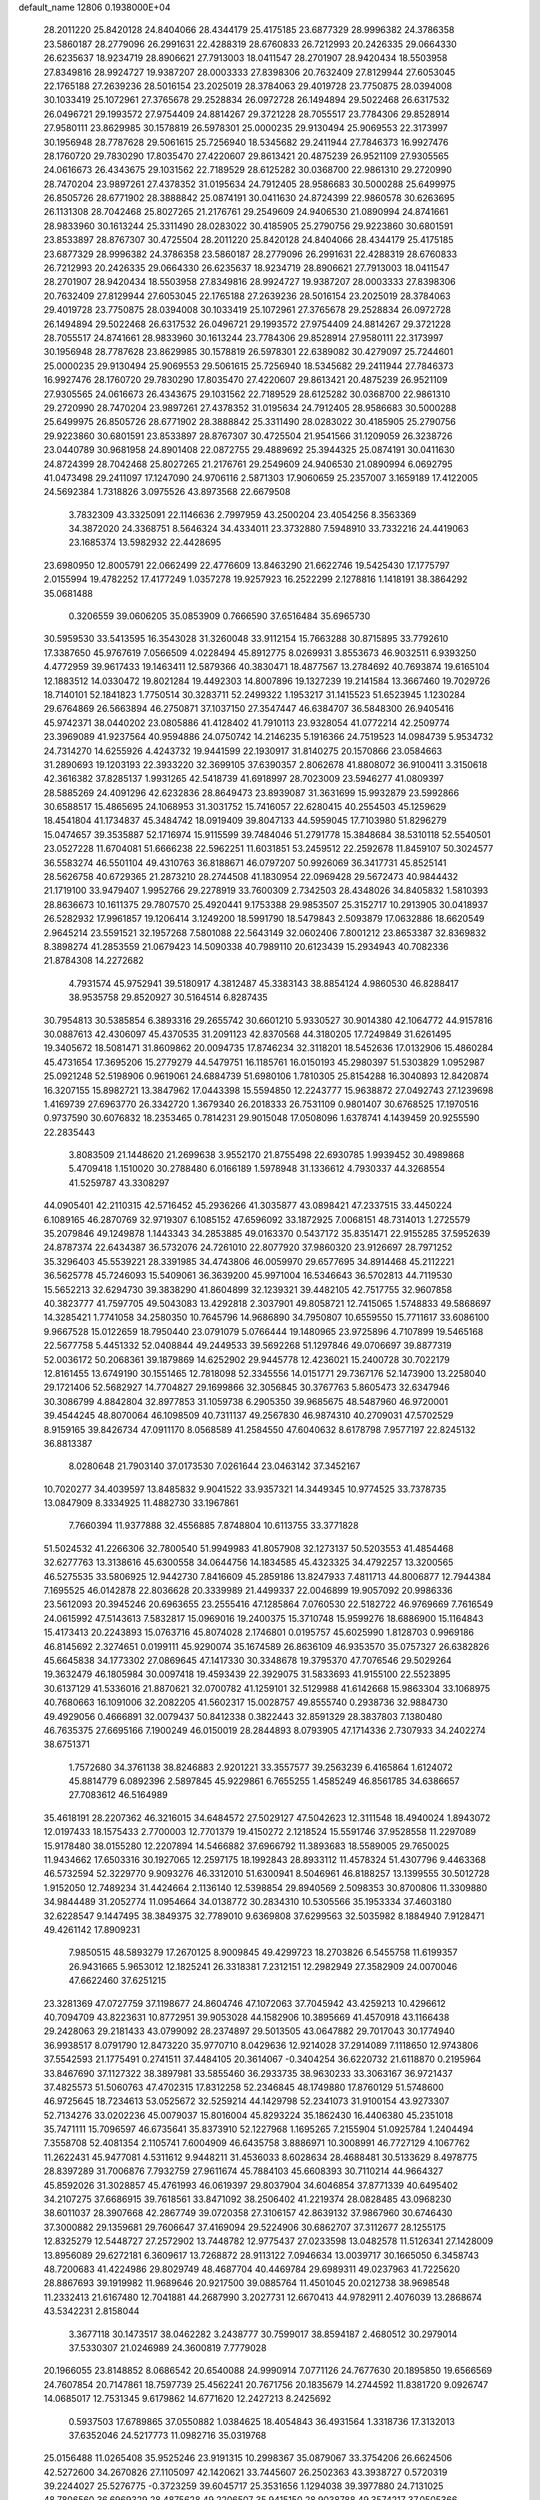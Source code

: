 default_name                                                                    
12806  0.1938000E+04
  28.2011220  25.8420128  24.8404066  28.4344179  25.4175185  23.6877329
  28.9996382  24.3786358  23.5860187  28.2779096  26.2991631  22.4288319
  28.6760833  26.7212993  20.2426335  29.0664330  26.6235637  18.9234719
  28.8906621  27.7913003  18.0411547  28.2701907  28.9420434  18.5503958
  27.8349816  28.9924727  19.9387207  28.0003333  27.8398306  20.7632409
  27.8129944  27.6053045  22.1765188  27.2639236  28.5016154  23.2025019
  28.3784063  29.4019728  23.7750875  28.0394008  30.1033419  25.1072961
  27.3765678  29.2528834  26.0972728  26.1494894  29.5022468  26.6317532
  26.0496721  29.1993572  27.9754409  24.8814267  29.3721228  28.7055517
  23.7784306  29.8528914  27.9580111  23.8629985  30.1578819  26.5978301
  25.0000235  29.9130494  25.9069553  22.3173997  30.1956948  28.7787628
  29.5061615  25.7256940  18.5345682  29.2411944  27.7846373  16.9927476
  28.1760720  29.7830290  17.8035470  27.4220607  29.8613421  20.4875239
  26.9521109  27.9305565  24.0616673  26.4343675  29.1031562  22.7189529
  28.6125282  30.0368700  22.9861310  29.2720990  28.7470204  23.9897261
  27.4378352  31.0195634  24.7912405  28.9586683  30.5000288  25.6499975
  26.8505726  28.6771902  28.3888842  25.0874191  30.0411630  24.8724399
  22.9860578  30.6263695  26.1131308  28.7042468  25.8027265  21.2176761
  29.2549609  24.9406530  21.0890994  24.8741661  28.9833960  30.1613244
  25.3311490  28.0283022  30.4185905  25.2790756  29.9223860  30.6801591
  23.8533897  28.8767307  30.4725504  28.2011220  25.8420128  24.8404066
  28.4344179  25.4175185  23.6877329  28.9996382  24.3786358  23.5860187
  28.2779096  26.2991631  22.4288319  28.6760833  26.7212993  20.2426335
  29.0664330  26.6235637  18.9234719  28.8906621  27.7913003  18.0411547
  28.2701907  28.9420434  18.5503958  27.8349816  28.9924727  19.9387207
  28.0003333  27.8398306  20.7632409  27.8129944  27.6053045  22.1765188
  27.2639236  28.5016154  23.2025019  28.3784063  29.4019728  23.7750875
  28.0394008  30.1033419  25.1072961  27.3765678  29.2528834  26.0972728
  26.1494894  29.5022468  26.6317532  26.0496721  29.1993572  27.9754409
  24.8814267  29.3721228  28.7055517  24.8741661  28.9833960  30.1613244
  23.7784306  29.8528914  27.9580111  22.3173997  30.1956948  28.7787628
  23.8629985  30.1578819  26.5978301  22.6389082  30.4279097  25.7244601
  25.0000235  29.9130494  25.9069553  29.5061615  25.7256940  18.5345682
  29.2411944  27.7846373  16.9927476  28.1760720  29.7830290  17.8035470
  27.4220607  29.8613421  20.4875239  26.9521109  27.9305565  24.0616673
  26.4343675  29.1031562  22.7189529  28.6125282  30.0368700  22.9861310
  29.2720990  28.7470204  23.9897261  27.4378352  31.0195634  24.7912405
  28.9586683  30.5000288  25.6499975  26.8505726  28.6771902  28.3888842
  25.3311490  28.0283022  30.4185905  25.2790756  29.9223860  30.6801591
  23.8533897  28.8767307  30.4725504  21.9541566  31.1209059  26.3238726
  23.0440789  30.9681958  24.8901408  22.0872755  29.4889692  25.3944325
  25.0874191  30.0411630  24.8724399  28.7042468  25.8027265  21.2176761
  29.2549609  24.9406530  21.0890994   6.0692795  41.0473498  29.2411097
  17.1247090  24.9706116   2.5871303  17.9060659  25.2357007   3.1659189
  17.4122005  24.5692384   1.7318826   3.0975526  43.8973568  22.6679508
   3.7832309  43.3325091  22.1146636   2.7997959  43.2500204  23.4054256
   8.3563369  34.3872020  24.3368751   8.5646324  34.4334011  23.3732880
   7.5948910  33.7332216  24.4419063  23.1685374  13.5982932  22.4428695
  23.6980950  12.8005791  22.0662499  22.4776609  13.8463290  21.6622746
  19.5425430  17.1775797   2.0155994  19.4782252  17.4177249   1.0357278
  19.9257923  16.2522299   2.1278816   1.1418191  38.3864292  35.0681488
   0.3206559  39.0606205  35.0853909   0.7666590  37.6516484  35.6965730
  30.5959530  33.5413595  16.3543028  31.3260048  33.9112154  15.7663288
  30.8715895  33.7792610  17.3387650  45.9767619   7.0566509   4.0228494
  45.8912775   8.0269931   3.8553673  46.9032511   6.9393250   4.4772959
  39.9617433  19.1463411  12.5879366  40.3830471  18.4877567  13.2784692
  40.7693874  19.6165104  12.1883512  14.0330472  19.8021284  19.4492303
  14.8007896  19.1327239  19.2141584  13.3667460  19.7029726  18.7140101
  52.1841823   1.7750514  30.3283711  52.2499322   1.1953217  31.1415523
  51.6523945   1.1230284  29.6764869  26.5663894  46.2750871  37.1037150
  27.3547447  46.6384707  36.5848300  26.9405416  45.9742371  38.0440202
  23.0805886  41.4128402  41.7910113  23.9328054  41.0772214  42.2509774
  23.3969089  41.9237564  40.9594886  24.0750742  14.2146235   5.1916366
  24.7519523  14.0984739   5.9534732  24.7314270  14.6255926   4.4243732
  19.9441599  22.1930917  31.8140275  20.1570866  23.0584663  31.2890693
  19.1203193  22.3933220  32.3699105  37.6390357   2.8062678  41.8808072
  36.9100411   3.3150618  42.3616382  37.8285137   1.9931265  42.5418739
  41.6918997  28.7023009  23.5946277  41.0809397  28.5885269  24.4091296
  42.6232836  28.8649473  23.8939087  31.3631699  15.9932879  23.5992866
  30.6588517  15.4865695  24.1068953  31.3031752  15.7416057  22.6280415
  40.2554503  45.1259629  18.4541804  41.1734837  45.3484742  18.0919409
  39.8047133  44.5959045  17.7103980  51.8296279  15.0474657  39.3535887
  52.1716974  15.9115599  39.7484046  51.2791778  15.3848684  38.5310118
  52.5540501  23.0527228  11.6704081  51.6666238  22.5962251  11.6031851
  53.2459512  22.2592678  11.8459107  50.3024577  36.5583274  46.5501104
  49.4310763  36.8188671  46.0797207  50.9926069  36.3417731  45.8525141
  28.5626758  40.6729365  21.2873210  28.2744508  41.1830954  22.0969428
  29.5672473  40.9844432  21.1719100  33.9479407   1.9952766  29.2278919
  33.7600309   2.7342503  28.4348026  34.8405832   1.5810393  28.8636673
  10.1611375  29.7807570  25.4920441   9.1753388  29.9853507  25.3152717
  10.2913905  30.0418937  26.5282932  17.9961857  19.1206414   3.1249200
  18.5991790  18.5479843   2.5093879  17.0632886  18.6620549   2.9645214
  23.5591521  32.1957268   7.5801088  22.5643149  32.0602406   7.8001212
  23.8653387  32.8369832   8.3898274  41.2853559  21.0679423  14.5090338
  40.7989110  20.6123439  15.2934943  40.7082336  21.8784308  14.2272682
   4.7931574  45.9752941  39.5180917   4.3812487  45.3383143  38.8854124
   4.9860530  46.8288417  38.9535758  29.8520927  30.5164514   6.8287435
  30.7954813  30.5385854   6.3893316  29.2655742  30.6601210   5.9330527
  30.9014380  42.1064772  44.9157816  30.0887613  42.4306097  45.4370535
  31.2091123  42.8370568  44.3180205  17.7249849  31.6261495  19.3405672
  18.5081471  31.8609862  20.0094735  17.8746234  32.3118201  18.5452636
  17.0132906  15.4860284  45.4731654  17.3695206  15.2779279  44.5479751
  16.1185761  16.0150193  45.2980397  51.5303829   1.0952987  25.0921248
  52.5198906   0.9619061  24.6884739  51.6980106   1.7810305  25.8154288
  16.3040893  12.8420874  16.3207155  15.8982721  13.3847962  17.0443398
  15.5594850  12.2243777  15.9638872  27.0492743  27.1239698   1.4169739
  27.6963770  26.3342720   1.3679340  26.2018333  26.7531109   0.9801407
  30.6768525  17.1970516   0.9737590  30.6076832  18.2353465   0.7814231
  29.9015048  17.0508096   1.6378741   4.1439459  20.9255590  22.2835443
   3.8083509  21.1448620  21.2699638   3.9552170  21.8755498  22.6930785
   1.9939452  30.4989868   5.4709418   1.1510020  30.2788480   6.0166189
   1.5978948  31.1336612   4.7930337  44.3268554  41.5259787  43.3308297
  44.0905401  42.2110315  42.5716452  45.2936266  41.3035877  43.0898421
  47.2337515  33.4450224   6.1089165  46.2870769  32.9719307   6.1085152
  47.6596092  33.1872925   7.0068151  48.7314013   1.2725579  35.2079846
  49.1249878   1.1443343  34.2853885  49.0163370   0.5437172  35.8351471
  22.9155285  37.5952639  24.8787374  22.6434387  36.5732076  24.7261010
  22.8077920  37.9860320  23.9126697  28.7971252  35.3296403  45.5539221
  28.3391985  34.4743806  46.0059970  29.6577695  34.8914468  45.2112221
  36.5625778  45.7246093  15.5409061  36.3639200  45.9971004  16.5346643
  36.5702813  44.7119530  15.5652213  32.6294730  39.3838290  41.8604899
  32.1239321  39.4482105  42.7517755  32.9607858  40.3823777  41.7597705
  49.5043083  13.4292818   2.3037901  49.8058721  12.7415065   1.5748833
  49.5868697  14.3285421   1.7741058  34.2580350  10.7645796  14.9686890
  34.7950807  10.6559550  15.7711617  33.6086100   9.9667528  15.0122659
  18.7950440  23.0791079   5.0766444  19.1480965  23.9725896   4.7107899
  19.5465168  22.5677758   5.4451332  52.0408844  49.2449533  39.5692268
  51.1297846  49.0706697  39.8877319  52.0036172  50.2068361  39.1879869
  14.6252902  29.9445778  12.4236021  15.2400728  30.7022179  12.8161455
  13.6749190  30.1551465  12.7818098  52.3345556  14.0151771  29.7367176
  52.1473900  13.2258040  29.1721406  52.5682927  14.7704827  29.1699866
  32.3056845  30.3767763   5.8605473  32.6347946  30.3086799   4.8842804
  32.8977853  31.1059738   6.2905350  39.9685675  48.5487960  46.9720001
  39.4544245  48.8070064  46.1098509  40.7311137  49.2567830  46.9874310
  40.2709031  47.5702529   8.9159165  39.8426734  47.0911170   8.0568589
  41.2584550  47.6040632   8.6178798   7.9577197  22.8245132  36.8813387
   8.0280648  21.7903140  37.0173530   7.0261644  23.0463142  37.3452167
  10.7020277  34.4039597  13.8485832   9.9041522  33.9357321  14.3449345
  10.9774525  33.7378735  13.0847909   8.3334925  11.4882730  33.1967861
   7.7660394  11.9377888  32.4556885   7.8748804  10.6113755  33.3771828
  51.5024532  41.2266306  32.7800540  51.9949983  41.8057908  32.1273137
  50.5203553  41.4854468  32.6277763  13.3138616  45.6300558  34.0644756
  14.1834585  45.4323325  34.4792257  13.3200565  46.5275535  33.5806925
  12.9442730   7.8416609  45.2859186  13.8247933   7.4811713  44.8006877
  12.7944384   7.1695525  46.0142878  22.8036628  20.3339989  21.4499337
  22.0046899  19.9057092  20.9986336  23.5612093  20.3945246  20.6963655
  23.2555416  47.1285864   7.0760530  22.5182722  46.9769669   7.7616549
  24.0615992  47.5143613   7.5832817  15.0969016  19.2400375  15.3710748
  15.9599276  18.6886900  15.1164843  15.4173413  20.2243893  15.0763716
  45.8074028   2.1746801   0.0195757  45.6025990   1.8128703   0.9969186
  46.8145692   2.3274651   0.0199111  45.9290074  35.1674589  26.8636109
  46.9353570  35.0757327  26.6382826  45.6645838  34.1773302  27.0869645
  47.1417330  30.3348678  19.3795370  47.7076546  29.5029264  19.3632479
  46.1805984  30.0097418  19.4593439  22.3929075  31.5833693  41.9155100
  22.5523895  30.6137129  41.5336016  21.8870621  32.0700782  41.1259101
  32.5129988  41.6142668  15.9863304  33.1068975  40.7680663  16.1091006
  32.2082205  41.5602317  15.0028757  49.8555740   0.2938736  32.9884730
  49.4929056   0.4666891  32.0079437  50.8412338   0.3822443  32.8591329
  28.3837803   7.1380480  46.7635375  27.6695166   7.1900249  46.0150019
  28.2844893   8.0793905  47.1714336   2.7307933  34.2402274  38.6751371
   1.7572680  34.3761138  38.8246883   2.9201221  33.3557577  39.2563239
   6.4165864   1.6124072  45.8814779   6.0892396   2.5897845  45.9229861
   6.7655255   1.4585249  46.8561785  34.6386657  27.7083612  46.5164989
  35.4618191  28.2207362  46.3216015  34.6484572  27.5029127  47.5042623
  12.3111548  18.4940024   1.8943072  12.0197433  18.1575433   2.7700003
  12.7701379  19.4150272   2.1218524  15.5591746  37.9528558  11.2297089
  15.9178480  38.0155280  12.2207894  14.5466882  37.6966792  11.3893683
  18.5589005  29.7650025  11.9434662  17.6503316  30.1927065  12.2597175
  18.1992843  28.8933112  11.4578324  51.4307796   9.4463368  46.5732594
  52.3229770   9.9093276  46.3312010  51.6300941   8.5046961  46.8188257
  13.1399555  30.5012728   1.9152050  12.7489234  31.4424664   2.1136140
  12.5398854  29.8940569   2.5098353  30.8700806  11.3309880  34.9844489
  31.2052774  11.0954664  34.0138772  30.2834310  10.5305566  35.1953334
  37.4603180  32.6228547   9.1447495  38.3849375  32.7789010   9.6369808
  37.6299563  32.5035982   8.1884940   7.9128471  49.4261142  17.8909231
   7.9850515  48.5893279  17.2670125   8.9009845  49.4299723  18.2703826
   6.5455758  11.6199357  26.9431665   5.9653012  12.1825241  26.3318381
   7.2312151  12.2982949  27.3582909  24.0070046  47.6622460  37.6251215
  23.3281369  47.0727759  37.1198677  24.8604746  47.1072063  37.7045942
  43.4259213  10.4296612  40.7094709  43.8223631  10.8772951  39.9053028
  44.1582906  10.3895669  41.4570918  43.1166438  29.2428063  29.2181433
  43.0799092  28.2374897  29.5013505  43.0647882  29.7017043  30.1774940
  36.9938517   8.0791790  12.8473220  35.9770710   8.0429636  12.9214028
  37.2914089   7.1118650  12.9743806  37.5542593  21.1775491   0.2741511
  37.4484105  20.3614067  -0.3404254  36.6220732  21.6118870   0.2195964
  33.8467690  37.1127322  38.3897981  33.5855460  36.2933735  38.9630233
  33.3063167  36.9721437  37.4825573  51.5060763  47.4702315  17.8312258
  52.2346845  48.1749880  17.8760129  51.5748600  46.9725645  18.7234613
  53.0525672  32.5259214  44.1429798  52.2341073  31.9100154  43.9273307
  52.7134276  33.0202236  45.0079037  15.8016004  45.8293224  35.1862430
  16.4406380  45.2351018  35.7471111  15.7096597  46.6735641  35.8373910
  52.1227968   1.1695265   7.2155904  51.0925784   1.2404494   7.3558708
  52.4081354   2.1105741   7.6004909  46.6435758   3.8886971  10.3008991
  46.7727129   4.1067762  11.2622431  45.9477081   4.5311612   9.9448211
  31.4536033   8.6028634  28.4688481  30.5133629   8.4978775  28.8397289
  31.7006876   7.7932759  27.9611674  45.7884103  45.6608393  30.7110214
  44.9664327  45.8592026  31.3028857  45.4761993  46.0619397  29.8037904
  34.6046854  37.8771339  40.6495402  34.2107275  37.6686915  39.7618561
  33.8471092  38.2506402  41.2219374  28.0828485  43.0968230  38.6011037
  28.3907668  42.2867749  39.0720358  27.3106157  42.8639132  37.9867960
  30.6746430  37.3000882  29.1359681  29.7606647  37.4169094  29.5224906
  30.6862707  37.3112677  28.1255175  12.8325279  12.5448727  27.2572902
  13.7448782  12.9775437  27.0233598  13.0482578  11.5126341  27.1428009
  13.8956089  29.6272181   6.3609617  13.7268872  28.9113122   7.0946634
  13.0039717  30.1665050   6.3458743  48.7200683  41.4224986  29.8029749
  48.4687704  40.4469784  29.6989311  49.0237963  41.7225620  28.8867693
  39.1919982  11.9689646  20.9217500  39.0885764  11.4501045  20.0212738
  38.9698548  11.2332413  21.6167480  12.7041881  44.2687990   3.2027731
  12.6670413  44.9782911   2.4076039  13.2868674  43.5342231   2.8158044
   3.3677118  30.1473517  38.0462282   3.2438777  30.7599017  38.8594187
   2.4680512  30.2979014  37.5330307  21.0246989  24.3600819   7.7779028
  20.1966055  23.8148852   8.0686542  20.6540088  24.9990914   7.0771126
  24.7677630  20.1895850  19.6566569  24.7607854  20.7147861  18.7597739
  25.4562241  20.7671756  20.1835679  14.2744592  11.8381720   9.0926747
  14.0685017  12.7531345   9.6179862  14.6771620  12.2427213   8.2425692
   0.5937503  17.6789865  37.0550882   1.0384625  18.4054843  36.4931564
   1.3318736  17.3132013  37.6352046  24.5217773  11.0982716  35.0319768
  25.0156488  11.0265408  35.9525246  23.9191315  10.2998367  35.0879067
  33.3754206  26.6624506  42.5272600  34.2670826  27.1105097  42.1420621
  33.7445607  26.2502363  43.3938727   0.5720319  39.2244027  25.5276775
  -0.3723259  39.6045717  25.3531656   1.1294038  39.3977880  24.7131025
  48.7806560  36.6969329  28.4875628  49.2206507  35.9415150  28.9038788
  49.3574217  37.0505366  27.7301737   4.4540198   0.8381035  20.3191843
   4.2309103   1.3342161  19.4346908   3.8392443   1.3485211  20.9992613
  44.6524534  25.6984763   2.2289596  45.5490670  25.3056428   2.0155036
  44.1491438  25.1481986   2.9101584   9.1209067   9.1940967   1.3519322
   9.8594031   9.1001163   0.6336437   9.7252373   9.4617321   2.1835522
   0.6821380  46.1809597  -0.1910487   1.4662377  45.8410250   0.4136680
   0.1929918  46.8545597   0.4034215  20.3544330   6.5650861   8.3385723
  21.0775999   6.6861929   7.6607399  20.7540907   5.8245634   8.9646765
  31.5436437  26.5252508  15.6223506  32.2919161  25.9504763  15.3280726
  31.2070999  27.0504484  14.8471692  25.1527598  11.3182761  22.3538549
  25.2331774  10.3836763  22.8291102  25.9994551  11.8356403  22.6416769
  51.0497734  28.4357844  33.4785386  51.6989035  28.6574806  34.1789242
  51.4906358  27.7179478  32.8897238   1.5625059   9.2783468  10.3439453
   1.9066295   8.4955502  10.9769259   2.3461331   9.4536150   9.7121824
  40.2195816  44.2115231  33.8413977  40.7097629  44.8196443  33.1777068
  40.6891816  43.2837775  33.8075106  20.3528523  46.0134128  18.9928971
  20.7448560  45.8543631  18.0792385  20.4358456  45.1053992  19.4445319
  37.1615319  14.7696308   6.1686229  37.7822404  14.8976079   5.3273233
  37.5600069  13.8369751   6.4950645  28.5714266  43.1711376  46.6697802
  28.4863050  43.1859064  47.6504458  28.4109199  44.0862862  46.2868270
  34.9838191  14.4209868  34.0809153  35.6540853  14.0650176  34.8176934
  35.6013170  14.7139679  33.3127531  11.9882646  31.6841073   9.2870559
  11.4774819  31.8002200   8.3877512  11.6660802  30.8344808   9.7009806
  35.9844736  14.8194337  30.8397053  35.2781219  15.5349368  30.5830977
  35.7079102  14.0170271  30.3046543  29.1797550  46.7339001  36.0965458
  29.4227833  46.7563498  37.0690615  30.0907710  47.1964110  35.6921285
   4.1191263  28.9452350  29.9684917   4.1257952  29.8446898  29.5055232
   4.5194405  28.2891079  29.2944802  44.7584441  43.4859762  21.4356389
  44.5711622  42.9430244  22.2841466  45.4925960  42.8682588  20.9984493
  14.6787554  40.6777921  35.3530404  14.8848619  39.7736693  35.7939559
  13.6970649  40.8368091  35.4521217  11.5820333   1.2699211  18.0933623
  11.2098103   0.3820879  18.3968293  10.8976157   1.9364948  18.5943839
  36.3771287   2.9391362  12.5096058  36.8813347   3.8110351  12.8577358
  36.9002681   2.6608920  11.6750122  38.6448853  41.6624845  21.2699824
  38.8090934  42.6689432  21.0497732  37.7066856  41.4819544  20.8461575
  22.7478352   3.1942263  36.8471526  22.9967932   2.1993678  36.8907172
  23.6348336   3.6214345  37.1379249  34.7458799   6.9947439  28.1191455
  34.1852004   6.3922536  28.7313790  34.3607928   6.7619211  27.1564577
  -0.0001281  33.5921631  21.1393213   0.4628113  32.8813968  21.7652129
   0.6542295  34.3384469  21.1717472  24.3046655   9.6452089  45.0942737
  25.0787013  10.2689120  44.7691681  24.1946974  10.0730440  46.0333970
  39.5846563  46.8962847  31.8820205  38.7969764  47.0065758  31.2860620
  40.1197814  46.0940844  31.4826763  28.1645837  28.3606569  44.7918430
  27.3320557  28.8687607  44.4517417  28.3615845  27.6864007  44.0223760
  19.1872362  40.0467865  12.1553613  19.8435720  39.8809772  11.3540406
  19.3170612  41.0045276  12.4129158  48.2693757  39.3305093  12.7184883
  48.5766958  38.3674271  12.9444562  47.4207075  39.1781068  12.1911787
  18.9447821  17.0010262   4.8439205  19.3454955  17.4326050   4.0128767
  18.2851907  16.3288319   4.5033382   7.6667155  32.9444060   8.5257072
   7.4528196  33.1696660   7.5123126   7.9989852  33.9193220   8.8227168
  32.3431645  36.7191086  23.6349405  32.8796252  37.1981918  24.3347140
  31.3798529  36.8925652  23.9303173  44.3303662  30.1842241  18.2416143
  44.5143668  30.5002741  19.1903217  43.5729003  30.7611297  17.9174659
  31.2944787  34.3200832  21.2061834  31.5304973  33.8500794  22.0738312
  30.7753342  35.1296637  21.4756306  12.0094268  26.3229473   5.6111801
  12.4586721  25.8803091   6.4456178  11.1455981  26.6856257   5.9889027
  37.2980358  10.8641153  39.2650689  38.2260988  11.0723012  39.7171062
  36.6907002  11.6557849  39.4171873  22.0292942  12.4897406   4.5970156
  21.1006047  12.8856423   4.9379501  22.6828660  13.1567894   4.9986480
  45.2836874  27.4012337  45.5201787  44.3727478  27.8478042  45.6617142
  45.7051820  27.9999401  44.8131269  39.6423486  42.5108656  13.5399697
  40.1941941  42.1253069  14.3229384  40.0670885  41.9839784  12.7479294
  37.5372647   8.4998093  16.0794690  37.9119163   9.3650989  15.7197825
  38.3148931   8.0928747  16.6204510  30.4161572  41.5783043  11.2311149
  30.2966933  41.1522357  10.3158244  30.9917697  42.3677940  11.1125460
   8.2588702  19.9230467  14.1553667   9.0820236  20.5184236  14.3134526
   8.2216204  19.8311943  13.1379178  41.5413296  36.1865848   7.5221002
  41.0385014  36.9400448   7.9554697  42.2355333  36.7041432   6.8502469
  10.9473576  29.1415403   9.8997039  10.3950382  29.0812730  10.8010192
  10.1785989  29.0491540   9.1851140  30.6209373   1.2337736  26.9708274
  30.1361549   0.7040122  27.7294462  29.9975776   0.9851963  26.1426805
  30.5425956  32.5836760   2.1126560  29.6478309  33.0940274   1.9198172
  30.9385461  33.0544939   2.9496524  49.7766236  45.9372887  39.3166733
  50.4592052  46.2861286  40.0618503  49.6413019  44.9809832  39.5887292
  41.2671550  12.1443311  19.1502161  40.5699134  12.4732923  19.8572132
  40.8127608  11.2950312  18.7652271  26.1719879   1.6490695  37.8288189
  26.2294662   1.4226959  38.8352804  27.1170991   1.3624112  37.4579232
  19.2354406  20.9350260  24.1116308  20.0486649  21.4880136  24.4893317
  19.1617622  21.2157647  23.1318007  19.3188450  36.8138677  36.8852288
  18.7769793  37.5359998  36.4336617  18.7988822  36.5807499  37.7513565
  46.6786964   6.1221489  43.8192468  47.5015048   6.0927451  44.4452825
  45.9252372   5.6367424  44.3129731  39.3579190   8.1214870  32.3002702
  39.6245947   8.8787497  32.9622589  38.4569110   8.4153551  31.8733677
  31.7116124  41.9323863  34.8675923  31.6860076  41.6571451  35.8757759
  31.0048297  41.3150216  34.4302208  32.3115891  45.4048841  19.7459525
  33.2697132  45.0660597  19.7271786  32.2608774  46.2587932  20.2379339
  31.0923802  19.1619438   4.8165022  31.9277761  18.7949557   5.3050815
  31.4454308  19.8354247   4.1456911   0.5916233  11.0515438  16.4189108
   0.3272143  10.3093327  15.7462339   0.3547377  11.9576180  15.9152608
  19.4517577  46.8066357  45.8689359  20.0054065  46.1147196  45.4193617
  20.0348307  47.3698964  46.4871371  42.8020108  14.9916783  45.5960697
  42.0555516  14.8629188  44.8838772  42.6800138  14.0764168  46.1363032
   5.6686644  12.1671828  17.2606276   6.5614347  11.7318358  17.4869975
   5.4400338  11.7740033  16.3333570  28.6854379  37.7625385  46.8801412
  28.8381874  36.8312586  46.3990077  28.8867364  37.6051052  47.8681350
  23.4084354  35.8913075  21.8974958  24.2226499  35.7735667  22.4788415
  23.1203204  36.8741130  21.9986183  22.6454887  37.4381877  43.2953372
  23.5470762  37.8822344  43.0322234  22.0732743  38.3196906  43.2788809
  47.1363471  48.1549728  34.1462094  47.9999605  48.5915209  33.8806511
  47.3626036  47.4775943  34.9135342   6.3247581  40.3417068  39.4739645
   6.1199457  39.5239085  40.0104490   5.5051333  40.9950063  39.7455637
  33.8631890  34.7324049   1.6576429  33.3567112  35.6027913   1.8680595
  34.5907176  35.0184732   1.0278349  14.2168397  41.4695696  11.8944474
  14.4741552  42.2411281  11.2491687  14.9678700  41.4759719  12.5970557
  31.5703645   1.2783373   3.1434185  30.6486796   1.2116053   3.5222832
  32.0084075   0.3839330   3.3257563  35.9878651  11.6859394  17.2844489
  35.2285333  12.3065664  17.4361810  36.0905290  11.1013222  18.0697236
  24.5756891  20.0952595  33.0233569  23.6480559  20.3055572  32.9270453
  24.7866282  19.5989232  33.8902193  33.1689170   7.0892576  20.6899152
  32.1583351   7.3198142  20.7383409  33.1524409   6.2016094  20.1383531
  14.0219804   3.3854574  14.1815983  14.6543599   2.5821485  14.2955675
  14.4976828   3.9914224  13.4859201  46.8850063  42.2545834  43.8566372
  46.9184306  43.0419302  43.1930579  47.7059272  41.7225263  43.6804939
  10.7017827  10.5898245  44.6530650  10.0657919  10.2127673  45.2960433
  10.4577501  10.3607399  43.7140391  13.4264439  35.7351548   1.9540301
  12.6575211  36.1064319   2.5714150  14.2314943  35.9249885   2.5015217
  42.3711414   2.5763650  19.2649062  43.2404664   2.0501433  19.1980694
  41.6872605   1.9882510  18.7665442  12.3072275  27.9628600  15.2833184
  11.5768665  27.3778518  15.8385307  13.0472589  28.0204956  15.9546101
   9.7248928  36.6767882  28.3497253   9.5524134  36.1549536  29.1596196
   9.8868278  36.0455862  27.5825804  47.9605267  38.6959312  29.9817079
  48.2056426  38.3607126  30.9586705  48.2980733  37.9833639  29.3336073
  22.0375898  23.5820146  40.7071244  22.8394135  23.5168094  40.0731103
  22.4280577  23.1377629  41.5586391  23.4300038   8.4736770  35.0435870
  23.8738117   7.6095313  35.3655535  23.1285922   8.2832034  34.0313725
  15.4354778  16.3607202  16.7767071  16.0877836  16.5536275  16.0207043
  15.5965194  17.1616292  17.4366512  34.0788670  16.9304085   4.2469790
  33.6686485  16.0216631   3.9454282  34.0985011  16.8556041   5.2831266
  34.3162698  26.9859585   1.8821452  33.3977030  27.2655938   2.3130529
  34.3468433  25.9972953   1.9636989  15.2131492  18.5774026  42.3236493
  14.3935726  18.3261756  41.7667578  15.0416739  19.5913638  42.5547298
  49.2145158  15.4405732   5.7776501  48.7850362  16.3255926   5.3888694
  50.0794841  15.7598203   6.2086140  28.2219233  46.3381663  33.4772576
  28.3700821  45.3306045  33.2799821  28.7068534  46.4331156  34.3859952
  48.6664171   7.3822111   4.6486836  48.5867148   7.9016063   3.7810896
  49.0768104   6.4569665   4.3929525  10.5632462  20.6455229  23.6355565
  11.5568417  20.3344551  23.5390272  10.0877250  19.8705678  24.0495710
   1.1697277  32.6223687  16.1837407   0.4750566  32.9235537  16.9149873
   1.2469115  31.5924663  16.3698661  49.3212748  13.8869355  25.0836451
  49.7622197  13.1044007  24.6682825  48.6459021  14.1632051  24.3487737
   1.8352680  41.1017362   0.9294922   0.7783646  41.0711925   0.9460134
   2.1378841  40.2224198   1.4093470  47.7467067   1.7683808   9.1101178
  47.2516580   2.5996929   9.4835563  47.1029122   1.0262506   9.0703813
  46.0499667  16.1681122  24.5361597  45.4349885  15.4302418  24.8341102
  45.7942703  16.9666017  25.0919446  48.1187593  15.6235474  22.6468554
  48.2978679  16.6228038  22.2615510  47.3263722  15.8573729  23.2608330
  29.7863372  25.3047101  40.6281857  30.5129957  24.6108027  40.7861091
  29.0626741  24.7926891  40.1014231  11.7276362  38.7843286  21.1226148
  11.2271209  39.6380217  20.7845104  11.5636309  38.1085168  20.3874603
  18.2963521   0.3977495   5.3377421  19.0454511   0.5269462   6.0574948
  18.1786073   1.3802102   4.9947216  31.2227409   6.8555435  46.3086992
  30.2427050   7.0262586  46.4089021  31.3184620   6.0411073  45.7069807
   8.5977728  22.3262930  19.2805928   8.3140672  22.5810472  20.2226820
   9.5695487  22.5812638  19.1702674  41.4422243  15.7490293  25.0159756
  40.9757475  14.8264266  25.3009341  40.8539278  16.0575774  24.2169737
  26.1189508  49.4399904  31.4226571  27.0145689  48.9920840  31.5889128
  25.4814103  48.6042569  31.1613112  21.1589804  43.0526041  12.3993106
  21.2072534  44.0318516  12.1907554  21.4512413  42.5336417  11.5842772
  45.7121627  38.5487982  44.9699645  46.1281366  38.7691534  44.0866338
  44.8093205  38.1637565  44.7334050  34.7499146   3.7900098  43.6510197
  35.2429465   4.6616929  43.4750960  34.6821194   3.7491552  44.6718453
  45.6757485  36.8295896  30.1020879  46.2340403  36.4594138  29.3321550
  46.0099236  37.8016057  30.2038177  16.8700574  35.9133106  31.7852168
  17.5230704  36.3609457  32.4632540  16.0165643  36.5072417  31.8039274
  33.7829310  43.4255037  34.0189677  32.9403986  42.8695781  34.2612269
  34.2910857  43.4714609  34.9435883  35.1249928  24.3642816  31.0774035
  35.0898387  25.3232087  30.7229444  34.1176785  24.0910510  30.9559566
  50.7110208  22.9099625  36.6297756  50.9196011  23.7429346  36.1491499
  49.8864734  23.1480274  37.1529068  41.1963751  46.9844803  13.0152343
  40.2859609  46.8955424  13.4756002  41.8354826  46.3070581  13.4664195
   8.1520582  27.5452852  41.8126029   7.8514301  27.5479708  40.7887029
   8.8405622  28.2980805  41.8054149  37.0412966  13.2582567  35.4273969
  37.4392495  12.4670625  34.9190819  37.8370948  13.8924797  35.5200830
  36.5506542   1.1456429  29.1578674  36.8848281   2.1312065  29.3461134
  37.3497229   0.5707688  29.2897327  44.4345244  49.4675487  46.4142935
  44.8577273  48.5908742  46.5200724  44.9815264  50.2344978  46.6890474
  20.5493057  39.4448217   9.8050052  20.7822614  39.4105470   8.7586061
  20.4359900  38.4517529   9.9481815   5.3023902   4.2591544  45.9163059
   5.0573234   4.7296581  45.0607278   6.2742462   4.6016024  46.1536907
  50.1577853  27.6031083  29.8422382  49.9146400  28.5005854  30.2319447
  50.9404037  27.2953984  30.4819261   4.3632892  11.7032293  21.6396681
   3.9910052  12.3389686  22.3661177   4.8076412  10.9688177  22.1982570
   6.5130182  11.4885324  45.1343540   6.3767495  11.1839175  46.0771659
   5.8056492  12.2029818  44.9551998  28.3211788  40.2750463   4.9551851
  28.2413330  39.2478793   5.0698987  27.5084446  40.4765749   4.2848325
  51.3580182  36.9861016   3.5984262  52.1829964  37.5668226   3.8002642
  51.6185674  36.0696679   3.9380133  15.6124689   8.2830171  23.0858703
  15.3134643   7.7037755  22.3076425  16.4692179   8.7577998  22.6673547
  32.1007253  11.3014161  17.2858899  31.3401303  11.7851133  16.9024456
  32.8695913  11.9529487  17.5064871  42.8395824  13.5340654   4.0824054
  42.1139904  14.2702865   4.2424017  43.6055829  14.1531475   3.8076601
  27.4506631  33.4083765  46.6211061  26.5417184  33.7229138  46.8710305
  27.4166816  32.3891247  46.8987774  24.8881040  16.2110102  42.7721758
  24.4893221  17.1135672  42.3921182  25.3514276  15.8181312  41.9445016
  25.9017049  41.8265520   6.1235529  26.0167612  41.3485436   5.2086560
  25.5913290  42.7647515   5.8938884  14.1945797  48.0734680   9.2141408
  13.8154756  49.0299718   9.2170205  15.1354721  48.2861205   8.7702268
  16.1961803  46.3446924   6.5150793  16.8743054  46.0980285   5.7397328
  15.3370275  45.9287099   6.1368131  31.1959501  44.7623559  24.8593066
  30.9420888  45.7683017  25.1835204  30.7912372  44.2544362  25.6347452
   7.6256071  37.4176066   3.0735607   6.9679276  37.6221530   2.3605652
   7.9584270  38.3147935   3.4661561  19.7633156  20.3980075  35.8679883
  19.0753089  21.0719223  35.5796972  19.8116188  19.7118409  35.1313812
  51.6929905  40.0163937  35.0591761  51.7879153  40.6268334  34.1883842
  50.7887737  39.5977208  34.9433976  33.3589064   8.7098021  34.7839816
  34.1655205   9.0482445  35.4073848  33.5456651   9.2925208  33.9730440
  39.4488055  35.7506402   5.7006426  40.0792755  35.8334200   6.5004168
  39.6262744  34.8453748   5.2712093  12.9112860  38.9673915  44.6221372
  12.6022642  39.2884588  43.6475998  13.8622501  38.7792210  44.5084642
  34.7435794  40.4969471  35.8047412  34.5367274  39.5243972  35.8291334
  35.4828179  40.6333934  35.0918844  12.8606589  49.3726625  35.6578381
  13.6282269  50.0671940  35.6066068  12.8968038  48.9116219  34.6828648
  17.1300229  17.7123984  14.9039133  17.2649436  17.3767016  13.9544726
  18.0623867  18.1813167  15.0995559  20.5850987  45.5478390   8.0921031
  20.7696826  45.0678124   8.9805326  19.9732515  46.2847749   8.3891922
  18.5531826  48.6024846  20.8913544  18.8458485  49.3115819  20.1989252
  17.6958367  48.2088018  20.5564188  21.8317399  33.4875144  27.5496767
  21.4183529  34.3120621  27.9111381  21.3137998  32.7140261  27.9445730
  46.6951656   0.2347126  22.9175183  47.1603138   0.5529446  23.7538077
  47.1781201   0.6418063  22.1760797  42.2916712  15.8775158   8.0196004
  42.1260627  16.1546323   8.9561823  42.7468470  14.9134351   8.1055184
  36.1817503  19.1041977  35.6823169  35.7731738  19.6480757  36.4439875
  35.5176875  18.4693607  35.3309106  33.9265885  23.5232050   6.3239398
  33.9783064  24.5451657   6.4382401  34.2638295  23.0538189   7.1519138
  43.1753882   8.6952495   4.7002985  44.0270163   9.1034814   4.2600818
  42.6738645   8.2255901   3.9161120  29.9008214  12.4767073   2.0764597
  30.1957917  11.5205704   1.9297417  30.2616636  12.8477404   2.9424367
   6.6036615  37.2421569   5.6278013   7.0542006  37.2544615   4.7247328
   5.6318004  37.0529777   5.4404044  42.6223541  38.1858789  36.2648297
  43.3033918  38.9600676  36.1908559  42.5618267  37.9345673  35.2244263
  15.9868715  39.5299013  23.4166933  16.9037440  39.5927954  23.7179603
  15.4994609  38.8512039  23.9724341  27.7394078  16.3913438  32.4873159
  28.3587463  16.8616939  33.1559045  26.9063276  16.8996848  32.3953188
  38.1755051  12.5570900  47.2463967  38.7839477  13.3505005  47.4419983
  37.4906912  12.9549968  46.5134873  17.1594482   3.2041779  42.1393256
  17.5051777   2.3092516  42.5116990  17.4618679   3.2692662  41.1960271
  48.1990417  29.3088480  23.8358224  48.0806717  28.3372299  24.0928496
  49.1669082  29.5503017  23.9107226  47.1007482  25.5961481  38.4438065
  47.7082550  24.7422113  38.3847111  46.1546887  25.1316636  38.3799409
   2.9219550  25.0037060  40.2511173   2.8072064  24.6489836  39.2832658
   2.2418690  24.4560309  40.7890171  28.7696194   0.6925877  38.2650743
  29.0115781  -0.2780484  38.1197302  29.3008472   0.9913130  39.1004671
  18.9777565  48.1189559   3.3246376  18.8743257  48.8681835   4.0091650
  18.1912514  48.2691589   2.6760889   0.5928980   1.7645725  12.0910824
   0.9054486   0.9106001  11.5250204   0.4478405   1.3680932  13.0171876
  16.7761463   3.8222766  32.2493372  17.3365596   2.9546904  32.4483995
  17.1110188   4.5177813  32.9814220  18.5512002   0.3022356  15.7710324
  19.5140146   0.5427520  16.0550769  18.4461235  -0.6398846  16.2473418
  45.5667403  36.9119707  33.5698468  45.9796437  36.6814057  32.6427259
  45.3184231  37.8851961  33.5655214   4.6460291  30.1062319  46.0582403
   5.2745577  29.8527161  45.2499538   4.0298719  30.8305091  45.6384289
  44.6196665  22.0266032  36.4988774  43.7868748  21.4924204  36.1963993
  45.3257893  21.8460612  35.7256813  17.1292211  41.0132714  43.5950709
  17.0277695  41.4128416  44.4610343  16.4203011  41.3922843  42.9618677
  36.4730242  21.8771528  34.6709486  36.3131806  20.9357995  34.9187491
  36.4663317  21.8814699  33.6361765  52.3598114  44.3372982  45.4333531
  51.5958587  44.0182648  46.0227349  52.9135835  44.9811205  46.1403564
  46.8825549  36.0494254   6.6862002  47.0999418  35.0810823   6.4690966
  47.7575100  36.5630968   6.5103225  41.7927881  28.3000021   3.0685689
  41.2275914  27.5185412   2.7768777  41.1368628  29.1215000   2.9764374
  52.1265549  18.8359852   5.6389875  52.8326714  19.3649617   5.0823360
  52.1368365  19.3834059   6.5548452  20.4273689  28.9161414   8.4447903
  20.6686637  28.0704559   7.9495185  20.3146480  28.7460593   9.3999467
  51.2439175  14.9659515  10.9455386  52.1733415  14.6100509  10.7249944
  50.6794206  14.1541005  10.8154341  14.8164234  15.7693394  21.9409721
  15.7205147  15.4539922  22.2568467  14.1884803  15.5587917  22.7492374
  50.9568833   6.5629140  39.0495431  50.8281010   7.3735344  38.4833836
  50.0413754   6.3758040  39.4867530  27.6760935  15.9371128  23.6950051
  28.3234742  15.6962556  24.4250969  28.0065257  16.8000904  23.2881004
  40.6407504  35.5080646  29.7316644  41.2200357  36.3235248  29.7551947
  39.8657842  35.6029863  30.3159661  34.1970861  41.8924405  18.8482026
  33.3565597  41.4333686  18.5763656  34.4284765  42.5592621  18.1252980
   4.7234917  18.4416216  45.6488152   3.9594842  17.8153416  45.4985172
   4.9224911  18.4373532  46.6497533  21.4878375  30.0747381  19.8496100
  22.0984682  29.3498300  20.1880960  22.1089726  30.8242882  19.5599819
  39.5680382  14.5700246   1.8182841  39.2848718  15.2812969   2.4925033
  39.3394121  15.0274129   0.8928704  13.5713350   4.1624238  18.7629344
  14.5478997   3.9254988  18.7241473  13.1929489   3.9789307  17.8142421
  29.2359362  37.3890104   9.4982226  28.2577941  37.1791296   9.5297681
  29.3823414  38.3898689   9.4035002   1.6085492  35.7729543  43.6330962
   1.5257467  36.5606380  42.9822628   2.5915785  35.4883678  43.4529894
  15.2779064  25.9234466  46.7465480  14.7859347  26.7197119  46.3629064
  14.8647740  25.0881965  46.3848170  11.2830446  23.7584140  23.5615138
  11.0716874  22.7545463  23.6975183  11.7562948  23.8510278  22.7281711
  52.5451261  20.0981186   7.9859979  52.4587462  19.4986617   8.7898574
  52.7235694  21.0561302   8.3061665  26.4615086  45.3932634  23.3376565
  26.6982170  45.0834939  24.2539246  27.2656461  45.1689809  22.7491087
  45.5941133   6.4175195  36.5784113  46.5499216   6.6798829  36.4982788
  45.3034783   6.2853899  35.6131690  50.1039567   8.2413377  42.7244668
  49.7988134   8.8581721  43.4382176  50.6675355   7.5260784  43.1047087
  23.9738253  45.4719213  32.4096028  24.5207435  45.8293856  33.2251678
  22.9964633  45.3554476  32.8034416  10.3457683   4.9912107  45.8908578
  11.2682437   5.2609362  46.2148557  10.1710473   5.7279910  45.1576836
  10.7829403   1.8767351  11.1994732  10.7270539   2.7790974  11.7350974
  10.6655191   1.1916025  11.8855909  15.7119688   4.3821153   8.3545164
  15.3568538   4.2110919   7.3906850  15.3070312   5.2616103   8.6570219
  39.0846168  46.0720903  11.0421650  39.4616181  46.3063337  10.0817826
  39.8144707  46.4688817  11.6628661   7.5526924  46.3262218  12.7208891
   8.4452090  46.2026991  12.2732590   7.4493871  47.3227227  12.9409752
  42.3462763  45.2897886  28.7199012  41.7235297  45.7171606  28.0437223
  43.2795730  45.7003424  28.6295522  30.7429600   9.3199103   6.8418299
  30.9439996  10.1190577   6.2586012  31.4967823   8.6268085   6.7058208
  47.8377154  19.6706705  35.5140013  47.7070380  20.4746240  36.1138903
  47.4201109  19.8799391  34.6167718  15.7535585  38.5727660  43.9829864
  16.1010550  38.1237766  44.7759872  16.3214641  39.4510410  43.8585125
  26.8560047  24.4580974   5.7730126  26.5445650  25.2769571   6.3122390
  26.6060685  24.6569444   4.8029807  13.4071962  14.7500990  15.6390126
  12.6351972  14.7219476  16.2881005  14.1136936  15.3404193  15.9775543
  14.1473255   6.5124568  21.1219352  13.4246193   7.0982058  21.5069182
  13.6776415   5.5941546  20.7934197  37.1579421   9.1214687  10.2695144
  36.9231377   8.5612477  11.0679929  38.1670260   9.0098476  10.1122828
  18.0838737  13.5223115  10.0340112  18.0143842  14.0375466   9.2211737
  17.1796457  13.4613541  10.5269839   4.3265490  28.8609237  42.2456879
   4.0210271  27.9366144  42.7302695   4.3361037  28.5201890  41.2430533
  21.5529024  16.9495930  12.6134834  21.0336658  16.0854946  12.8369066
  22.5198387  16.7702826  12.9554747  44.1738921  34.4538024  33.9410385
  43.6348549  34.4998507  34.8267486  44.4784611  35.4502519  33.7862557
  27.3673865  17.8793197   9.9384386  28.4113485  17.8978851   9.9985160
  27.0342191  18.1028142  10.8588576  20.5234287  44.9530788   2.1650748
  20.4361370  43.9528674   2.1567138  19.6337391  45.2701287   1.6683425
  18.0147973   2.8539159   4.3496835  17.8910735   2.5580832   3.3557052
  17.5705076   3.7672587   4.4047336  29.1246067  35.9305677  41.9947935
  28.2953431  35.5987199  42.4265343  29.9129605  35.4637109  42.5299761
  12.9236261  42.8419622  19.9750793  13.5858630  42.8983941  19.2096548
  12.2412342  43.5896384  19.8620618  22.6173316  37.1079938  45.9132944
  22.6800015  36.8657153  44.9573844  23.5459465  37.3177143  46.2949769
  39.9795774  13.6172458  25.7837724  39.9662297  13.7330455  26.7946791
  39.0104572  13.7023432  25.4757750  23.3973196  17.5513818  36.8684236
  23.1435802  18.0685645  37.7206058  22.4644901  17.1924785  36.5342742
  32.0994178  43.1841176   9.6136875  32.4032547  43.2408560   8.6487798
  31.3706137  43.9077423   9.6729801  12.9936891  22.6506283  37.8285947
  12.0450529  23.0849774  37.9645168  13.0135748  21.9354420  38.5549246
   4.2443288  41.6190324  40.3855628   4.1629952  42.6154032  40.6808747
   3.2369680  41.4807433  40.1090276  34.9968177  26.6373820  34.6306756
  35.1852827  26.9873046  35.6138194  35.0922412  27.4049852  34.0736871
  41.3055360   1.8035341  33.9078183  40.9321461   0.8481473  33.9337580
  40.5292355   2.3795150  33.6149538  29.9469592  47.7462661  38.5475818
  29.6243693  47.5980601  39.4961450  30.9627613  48.0161420  38.7152991
  24.1202412   3.2784662  43.6645905  24.2728836   3.5434194  42.7088880
  24.7839071   3.8562654  44.2298529  30.7396067  24.2935396  26.9203671
  31.2209373  24.9375866  26.2433785  29.7606962  24.3218877  26.6311104
  33.0812639   1.0837977  26.0803917  32.1623380   1.1478379  26.4765720
  33.4978697   1.9995189  26.2514525  40.7032720  25.0097269   4.5200473
  40.5160150  25.4657155   5.4118950  40.4173566  24.0492079   4.6541500
  17.2966302  19.2995610  -0.3242585  16.3197296  18.9938988  -0.0722961
  17.5868991  19.9102225   0.4053079   9.7599540   3.3379547   9.0550097
  10.0624097   2.7243318   9.7850937  10.2548097   4.2113008   9.2918952
  12.4428835  14.1776912  34.4810129  13.4061011  14.6108563  34.3045485
  12.0844812  13.9719991  33.5138971  33.1964036   2.6523561   5.0987398
  32.4356571   2.4746379   4.4766894  32.9858877   3.5799881   5.4996325
  14.3549370  42.2974292   1.5415874  14.1715108  41.6941206   0.7788181
  15.1507389  41.9396964   2.0250865  42.3060947  40.2354374  44.5492818
  43.0990247  40.6406534  43.9745290  42.3983375  39.2110550  44.3725375
  32.7004518  18.7966249  14.7175772  31.8928387  18.7638355  14.0768390
  32.3830692  18.5531002  15.6298096   2.1756318  33.3427927  35.0678582
   2.6902525  32.8166057  34.3039776   2.9386829  33.9359963  35.4655196
  13.9100107   7.4144324  29.6908474  13.1543699   7.3435486  30.3041983
  13.6202284   6.8230408  28.8409269  11.5268361  26.3982206  29.4823042
  12.0328616  26.1132273  28.5591383  12.1645246  26.0008746  30.2047380
  28.6934099  34.5495174   3.3678287  28.8080937  34.6901673   4.3973200
  27.9782723  33.7917767   3.3102008  46.9285787  36.4976098  35.7945247
  46.3770762  36.6202886  34.8818165  46.1941292  36.2047828  36.4608833
  39.3347423  34.4270834  27.5280413  39.8418573  34.7659683  28.3751324
  39.7781175  33.5587420  27.2946993  42.6978527  32.2639429  33.0981420
  43.3766648  33.0434020  33.3576326  41.9886335  32.7976471  32.4923777
  18.4017201  33.2601962  38.1196527  17.6125554  32.8169027  38.5395124
  18.3860215  34.2273786  38.3002404  42.3348946  44.7004625   9.6486104
  43.2161149  44.2995062   9.9591732  42.1845046  44.3099293   8.7310261
  33.3613415   1.7748670  32.6763624  33.3684122   2.7405324  32.3696657
  32.5590946   1.3452171  32.2514006  15.3823160  28.9641410   9.5587327
  15.5187813  29.0079192  10.5751457  14.4691176  28.6491615   9.3454507
  37.7095720  16.6496908   8.8701471  37.8977148  15.5671507   8.9150914
  38.3323166  16.9858360   9.5428069  50.1711894  12.6529760  10.6295016
  49.2939892  12.4307308  10.0999228  50.8217865  11.9081386  10.2756125
  29.7460110  44.8159317   8.8136906  28.8707322  44.6334865   9.1857212
  29.6134392  44.8307990   7.7383335   5.2370058  44.4726145  26.2157640
   4.4427959  44.0801063  25.7374145   5.7857455  43.6583829  26.5898591
  36.0323747  15.9344176  45.1208368  35.4950398  15.7902359  44.2496242
  35.4908956  16.4893583  45.7445574   3.1587925  17.6931083  12.9596606
   3.6555995  18.4728001  12.4450774   3.0543438  16.9543105  12.2550644
  39.6881330  18.1683357  20.5997308  39.2874066  19.0277616  21.0280270
  40.5313155  18.5868719  20.0952226  38.7681690  15.4112023  35.2424328
  39.5152602  15.8102130  34.6535306  38.3801854  16.1649665  35.7191700
  46.2407980   2.8491116   5.0376872  46.1498192   1.8512084   4.8254098
  46.8585793   2.9182057   5.8091936  33.8347064  13.2625398  13.7313830
  34.1357757  12.2787191  13.9808312  32.8710343  13.0648427  13.3880162
  31.9922390  28.7945984  42.0106280  32.4377061  27.8804811  42.1559653
  31.1598968  28.5759910  41.3402374  49.5858631  12.2838214  43.6574179
  48.7469877  12.3497093  43.0975279  50.1371382  13.0798255  43.3466702
  39.2509721  31.4417996  31.4917128  38.3974204  31.8899492  31.1575874
  40.0197228  32.1072008  31.2161568  34.2543929  34.8581088  28.2842387
  34.2794526  35.6796369  28.9005668  33.7805268  35.1290722  27.4477388
  31.2646939  33.2927174  40.8013672  30.3108362  32.9477719  40.7742859
  31.7952557  32.6175394  40.2220606  31.1866333  41.4426665  18.2849230
  31.6419454  41.5732913  17.3552947  31.1632802  40.4674535  18.5075373
  24.3703358  31.1221598  22.0294596  24.9704272  31.9012038  22.3465486
  24.4253682  31.0943582  21.0545670  35.6935012  44.5167801  10.4685683
  34.8841046  44.2424328  11.0082389  36.5278614  44.1120732  10.8776287
  21.0080078  45.6664054  41.0002767  20.2116069  45.1273708  41.2501936
  20.8036298  46.6220643  41.2744419  50.5985905  10.7861224  12.4637245
  50.3707428  11.6860083  12.0273859  49.8095062  10.5756456  13.1042141
  40.9132019  40.2936808   9.1919380  40.1209805  40.5385311   8.6127509
  41.4719069  39.6029631   8.6250122   7.4550707   6.0136394  30.2297845
   7.6257887   6.9911930  30.1440746   6.9583954   5.8551588  31.1096457
   2.5785208  28.2611533  16.1270540   3.5935398  28.0995473  16.0816958
   2.3838550  28.8651491  15.3087712  13.1592805   1.2713629  21.3223735
  12.9674670   0.2343540  21.4345115  13.8662348   1.2881867  20.5942360
  37.0973900  25.2804997  39.5763703  37.5225125  25.3083886  38.6483602
  36.1868492  25.7003046  39.4114403   7.6310284  39.1880809   9.9368037
   8.5846655  39.4154083  10.2283730   7.8463475  38.5395178   9.1176225
  45.9405219  35.8659270  17.9547282  46.0978179  34.9756158  17.4539036
  45.8867115  36.5539440  17.1470255  12.4136785  19.7187655  30.7400431
  12.2890788  19.7413771  31.7778012  12.5879060  18.6942313  30.5807253
  11.8853593  40.6951249  32.4323147  11.6699137  40.8100143  33.3812675
  11.2996231  39.9234486  32.0844956  10.0274757  24.8976118  40.0270763
  10.5106522  25.6335428  40.5184585   9.1503235  24.7659816  40.5929178
  23.2060134  14.6724522  47.0585667  22.7509893  14.0728341  47.7403158
  22.5085907  15.1883134  46.5312978  37.6158095  33.0282787  21.1018143
  37.0206647  32.1872093  21.0638027  38.1151112  32.9699579  21.9812290
  13.6580133  39.9342148  17.3081505  12.9784998  40.3091554  17.9497544
  13.7676580  40.6925536  16.6203186  42.2629039   2.8872647  23.5651699
  42.0393623   3.8543312  23.3976836  42.1258921   2.8251859  24.5978576
  28.9684138  38.5992806  43.2981190  28.0835475  38.4507043  43.7143404
  29.2060194  37.7399237  42.8393117  14.4765728  33.0694788  40.3684461
  13.9074531  33.7123818  39.7791643  13.7794449  32.5798293  40.9807469
  29.5991708  12.9006006  16.2255834  29.4447730  12.4670861  15.2965422
  28.8179369  12.5416926  16.8377948  45.5642070  40.1762562  29.9871350
  46.5295612  39.8520740  30.1095462  45.6529704  41.0198537  29.4067428
   3.3809538  10.7045292  29.5541412   3.1734467  10.9599862  28.5156359
   2.5679398  10.1077220  29.8280874   9.6215406   2.6267221   1.7157736
   9.6685906   2.4213679   0.6870701   9.4162992   3.6843650   1.6982510
   8.5251565  19.0183088  43.4890946   9.3895590  18.5160282  43.5754654
   7.9566066  18.5715746  42.7852181  21.1900992  33.1692315  40.1081504
  20.5051545  33.0534753  39.3745077  21.8246391  33.9049222  39.8788498
  28.0087738  10.3277581  11.6226463  27.4765179  11.1640155  11.3081462
  28.5260713  10.0330375  10.7873306   4.7302282  36.5183234  34.2364745
   5.5122551  35.8604579  34.2655638   4.2652565  36.4200864  35.1225766
  16.9884620  39.8917689  10.0042385  17.6799205  40.0443862  10.8003759
  16.4589094  39.0635768  10.4046854  24.4454444  11.3094182  17.6782950
  24.3043660  12.2881570  18.0626341  23.4337542  11.1367990  17.4504269
  11.8297278  43.3206090   9.5137813  11.6296596  42.4477693   9.0646160
  12.8729149  43.4771704   9.3947945   3.1589436  25.9293969  32.6272792
   3.4507873  25.4393785  31.7642527   3.8919801  26.6177348  32.9161104
  23.8825052  35.8028412  35.5539962  22.9169662  35.7603535  35.9694678
  24.4186397  35.2024947  36.2047719   1.9087581   0.9878022  24.5259843
   1.7398960  -0.0143400  24.3509148   2.1020189   0.9537528  25.5433269
  12.5275786  25.4694916  43.9818003  11.6386286  25.7997922  44.3727922
  12.8010620  24.6774278  44.5676786   6.1041314  37.7878393  19.8228870
   6.7641028  38.5518091  20.0835289   5.3692529  37.9173543  20.5027115
  34.4737693  21.8971445  21.6374843  35.0012081  21.0957245  21.1938137
  33.4698753  21.7311528  21.3860280  46.1844766  30.0121254  31.2798063
  45.6394132  29.2315142  31.7011683  46.2946018  30.6816621  32.0814647
  11.1150118  47.3652118  45.7050463  11.0971164  47.7949494  44.7610560
  11.3707293  48.1646614  46.3243050   7.4665694  32.5127286  36.0818572
   8.4746934  32.7089495  36.2906620   7.2973324  31.5415061  36.2179149
  23.3535407  14.9645487  24.8351422  22.4375183  15.4404104  24.6582844
  23.4423108  14.3107857  24.0209382  52.2444901  11.0613313   9.6151074
  53.1595871  10.7220658  10.0001480  52.3868602  11.1406733   8.6309669
  11.2868916   9.3456795  46.9766895  12.1165468   9.6764688  47.4146793
  11.5778743   8.7561631  46.1839325  48.7533601  26.2837424  42.7648972
  48.3100146  25.4268260  43.0833434  48.2185304  26.5490919  41.9104863
  36.1931557  24.7918232   8.3767997  36.8031447  24.6375739   7.5453145
  36.4984963  24.0287393   9.0854238   5.6579261  45.5467785   7.5629806
   5.3067387  46.3894738   7.9527245   6.5631172  45.6468892   7.1328086
  45.8754061  16.9108497  43.9833965  45.6207135  16.5543275  44.9484780
  46.5001424  16.1100755  43.6117372  51.5362957  34.0154784   3.1801254
  50.6932504  33.8708158   3.7753071  51.1896093  34.1645990   2.2317908
  35.3915245  48.3361249  32.9993059  35.5944647  48.4846728  34.0262278
  34.9809270  47.3600399  32.9637870   2.2028069  25.8704933   9.0457754
   1.7622112  25.4103896   9.7421057   1.9666399  26.8478175   9.0018413
  24.7207354  35.1712608  14.9071080  24.4461256  35.3583741  13.9600978
  23.8224474  35.0338905  15.3680218   0.3310032   0.3811504  14.5410006
   0.8652017   0.3924612  15.4358490   0.4716082  -0.5524963  14.2154615
  30.9655806  41.7450174  21.1475458  30.9741921  42.7276703  21.3797715
  31.2826878  41.6253565  20.1677341  12.7831080   9.4777332  40.9844377
  11.9992818   9.8872972  41.4607535  12.6945794   9.7934952  40.0390576
  34.8929010   0.7481798   8.4220719  34.6815818   1.0885621   9.3495455
  35.6476643   1.3705670   8.0615017   5.7008044  47.9835495  34.5739748
   6.0054703  48.5722227  33.8177502   5.2140991  48.6668143  35.1896840
  49.7088853  15.6169955  28.7349020  49.6980497  14.5964874  28.4895972
  49.5239671  16.0064364  27.7893169   7.7737202   0.1276709  42.0054499
   8.5705717   0.1591746  41.4103556   6.9741945   0.3933741  41.4370710
   5.9913400  32.4115742  16.4238647   5.1564895  33.0413290  16.4980708
   6.3039671  32.1939348  17.4041071   6.7048191  41.9896040  14.0511980
   5.9656390  41.7614889  13.3382581   7.5437025  41.8385953  13.4986304
  31.6910274  22.1610964  32.8880701  32.2017883  22.6136390  33.6521982
  30.7296226  22.1832599  33.1738901  28.1273980  11.2196507  46.2807598
  29.0032909  10.7505884  45.9656814  27.8055352  10.6519368  47.0862077
   5.2371284  24.6198170  41.0687366   5.0434206  24.2496117  41.9926843
   4.2898947  24.9312308  40.7714792  27.2575149   8.8535925   3.3569650
  27.8693170   8.5778852   4.1727330  26.9252039   9.8077653   3.6629263
  25.8344384   8.0687811  40.3182035  25.8885880   9.0651225  40.4721374
  25.2118722   7.9818543  39.4820974  38.2980232  14.2041902   9.2902388
  37.9578802  13.7596847  10.1476530  37.9755697  13.6466312   8.5469408
  43.0777356  24.1210006   8.9690411  42.4644368  24.8745325   9.2124448
  42.5426173  23.4195374   8.4475746  51.2027470  18.9826036  12.7511555
  50.2301001  19.1202650  12.4388643  51.3668088  19.8094366  13.3350904
  49.6606220  31.0933490  29.1390622  49.1514045  30.6967359  30.0060099
  50.5956505  30.6578197  29.1817690  30.7727588  38.8364063  39.8250590
  31.3354715  39.0445204  40.6322260  30.3810556  37.8976309  39.9592606
  18.2500350  21.2265064  30.0673231  18.9694748  21.7234958  30.5397231
  17.9166280  21.8191735  29.3018428   4.3931661  34.0505091   8.7878323
   4.8310717  33.6861635   9.6276240   4.4217262  33.2751063   8.1241244
  26.9048776  13.4970844  22.8643401  27.2320251  14.4864964  22.9862865
  27.6483871  12.9762161  23.3391730   8.8772065  28.7761234  35.6738220
   8.6980063  28.7250844  36.6333092   8.8074006  27.8528400  35.2827322
   6.8229297  22.9957275   7.4884690   7.6294389  23.5833984   7.7775376
   6.6614243  23.3512791   6.5371701  35.2676350   7.9723599  19.1796955
  35.9899893   7.4889256  19.7489702  34.4330708   7.8319538  19.7483930
  28.9028789  13.1450286  34.5628992  29.6151295  12.4032184  34.8017293
  28.2640438  13.2083808  35.3504180   3.1697658   7.7335597  11.7287800
   3.3451174   6.9755149  12.4436423   4.1460874   8.1647878  11.5705138
  44.2567107  33.6635430  14.9251574  43.7430779  33.1655020  15.6214557
  43.6597191  33.8861735  14.1152298   7.1835157  44.7042121  10.6552346
   7.2081851  45.0297036  11.6407758   6.7033069  43.7933155  10.6286407
  26.2418178   7.4758608  45.1981480  26.6720960   7.4049186  44.2762199
  25.5244275   8.2113621  45.1420911  38.6250085   4.6061913   6.3825323
  39.6104285   4.5005270   6.7794474  38.7093499   5.3414152   5.6906568
  20.2631033  16.0082808  26.4716394  20.8030374  16.2710576  25.6328684
  20.5737945  16.5415510  27.2328598  21.8765439   2.4523250  47.3905776
  22.8952944   2.0675018  47.4110737  21.5736984   2.2320903  46.4142168
  36.7729565  38.2966578  31.2069156  35.9299359  37.7406337  30.8969129
  36.4912762  38.7269780  32.0682346  36.5622610  40.7237953  33.5644881
  37.1315657  41.6002078  33.5261152  35.7615034  41.0193029  32.9324328
   2.6729504  26.2510004  13.5308353   2.9588615  25.7450936  14.4320416
   3.6175359  26.4315552  13.1183858  28.4392688  20.9237133   9.2977599
  29.3990661  21.2553284   9.1997224  27.9424196  21.1903284   8.5281513
   0.6352136  19.1576926  10.6516807  -0.2933414  18.9023622  11.0261125
   0.9608515  19.9224727  11.2675897  43.0302702   5.4143063  18.2077067
  42.8672540   5.0150669  19.1462848  43.2956338   6.4117339  18.3406429
  44.6084510  28.6552586  26.5476126  43.9250209  28.6545611  27.3445683
  45.5471308  28.6469828  26.9986165  44.8163750  24.2153093  38.1900375
  44.7708848  23.4313874  37.4909227  43.9905003  24.7825519  37.9004479
  35.2489947  17.7418980  25.7307174  35.1596129  18.4694978  26.4544058
  34.4691017  17.9107268  25.0579951  21.1255115  38.9407783   5.0940446
  20.0979119  38.6266902   5.0410533  21.6457776  38.1550478   4.7832549
  28.0903502  48.9456375  44.5270876  28.2397197  47.9760115  44.7636475
  27.8583749  49.4052009  45.4452720   9.1202414  24.5294203  12.6112601
   9.2151113  24.1946138  13.5724163   9.9043946  25.2160563  12.5062766
  10.9718349  25.7711441  17.9809611  11.5384907  26.1957209  18.7634293
  10.9647815  24.7565994  18.2284550   0.4295539  43.1365556   3.9038443
   0.9305423  44.0591614   3.8409958  -0.1933171  43.1953723   3.0524193
  42.5807321  42.5735903  28.4168131  42.1979136  43.5237677  28.5835674
  41.9679199  42.1715205  27.7034727  50.7621624   1.4882640  15.2053056
  50.7861609   2.3977143  14.7182479  51.6295482   1.0574617  14.8774861
  28.2390794  37.5247143   4.6140783  28.6408488  37.5540188   3.6551187
  29.0190604  37.0614759   5.1226556  42.0065047  17.1722409  17.4936561
  41.5910498  16.2563124  17.5764874  42.6197606  17.0867213  16.6794057
  16.5378625   5.3051726  39.0833204  16.0009690   5.2759699  39.9176842
  17.3225819   4.6459365  39.2841804  15.2964688  27.4516769  12.8549246
  16.0749185  27.4270255  12.1971064  15.0068976  28.4530879  12.8226920
  14.5210406   1.7450961  45.8451155  14.5751463   2.2624480  44.9815814
  14.3368127   0.7477065  45.5764745  10.2853549  40.8548038  20.1318664
  10.1990295  41.8078473  20.4891056  10.6758946  41.0258639  19.1793966
  22.9428627  28.6344782  23.3054166  23.2764900  29.4722118  22.8541312
  21.9886932  28.4831132  22.9837236   2.3290390  19.7364028   1.0661725
   2.0897097  20.3238054   1.8586621   2.0604688  20.3271480   0.2774481
  27.9034946  44.7025383  40.9370996  27.6792878  44.0342790  41.6503987
  27.9195136  44.1403676  40.0532224   3.2662428   5.9636413  27.5138555
   3.3619119   5.0945823  28.0000762   3.6636898   6.6959068  28.1773967
  47.7074017  29.5415949   1.7338188  47.1724903  29.4916132   2.6208361
  47.2679801  28.8595347   1.1513624  47.5911842  26.8307734  29.0612494
  47.2998465  27.7281423  28.7135191  48.6179067  26.8739656  29.0075121
   6.8794317  31.7740752  28.2869446   7.1433043  32.8031506  28.1543293
   7.5695083  31.4662227  28.9606119  13.8226338  21.0948075  43.1866518
  13.0910031  21.3479078  42.5479792  13.4089708  20.7461797  44.0513100
  37.5146217  19.3494299  12.9368643  37.3567156  19.0788055  13.8891191
  38.5278383  19.3063073  12.8113551  44.6717696  46.0994422  21.5830222
  44.6688233  45.1420617  21.2511441  45.7119987  46.3275936  21.5281274
   3.9772013  14.3458178  38.7146474   3.9105847  15.1647362  38.1043033
   2.9888959  14.0355041  38.6967569  26.1564119  30.6803876  44.3931949
  26.4495194  31.5504077  43.9718647  26.0873261  30.7723768  45.3600208
  19.6771502  25.3713058   3.8432413  19.3171543  26.0441416   3.2177251
  20.5828317  25.0674649   3.4359216  29.1672841  21.9371792  33.9080988
  28.3757902  21.9622395  34.5685539  28.8563600  21.3127710  33.1434878
  31.2861006  12.5873112  37.2245415  31.3676756  12.0945524  36.3068286
  31.2861959  13.5385123  37.1068648  22.7287153   0.8419774  34.5270570
  23.1019278   0.8512667  35.4552352  21.8726813   1.4725592  34.5445176
  41.6579801  29.4846229  40.3836339  42.0915610  29.9275952  41.1966975
  41.0866076  30.1336375  39.9436822   6.8699721   4.8608277  26.2820299
   6.2286617   4.3144679  25.6679360   7.7961308   4.5269878  26.0914034
  36.9701768   6.9086909   8.6818860  37.5436879   6.2104631   9.1308580
  36.8597195   7.6702508   9.4304371  22.1836653  21.5866916  35.5275477
  21.3365219  21.1059777  35.7810175  22.2021765  22.4710797  36.0910729
  19.3515193   4.3852400  27.9712211  18.6933810   4.2848864  28.6997243
  19.1117535   5.1743787  27.3982477  42.1600312  14.6209871  12.4526269
  42.6048550  14.6267377  13.3221963  41.1730553  14.2875662  12.6480043
   0.7541708  36.3606270  15.4964169   0.1547978  37.2446427  15.3394012
   0.0056037  35.6985747  15.7607693  33.1729586  14.6154249   3.2325346
  33.8937487  14.3354971   4.0054450  32.3617303  13.9618851   3.4838819
   5.8567711   7.3558246  24.1074907   5.0501342   6.8081598  23.7877876
   5.7184678   7.4275625  25.0947843  37.9663093  12.1163558   6.7700727
  38.2575328  11.6611367   5.9135831  37.4070536  11.3533323   7.2723260
  30.5052643  27.7354034  40.0581261  31.2547669  27.4883840  39.3544329
  30.2451536  26.7581307  40.3342177  17.8660423  36.0264524  29.3896558
  17.7201463  35.8584339  30.3907650  17.8744374  37.0662437  29.3479761
  27.0764105  48.8602694  26.0749137  26.1916350  48.4189625  25.7055560
  27.3685481  48.0833194  26.7216592  40.3626372  28.9444403  31.8612578
  41.3984910  29.1367770  31.8153090  40.0246882  29.8662346  31.9101524
  43.4403284  20.2975613  31.2431727  43.1178790  20.7722107  30.3238141
  44.2956210  20.9529405  31.3764261  35.3793018   5.6898144  15.2072496
  35.3165223   6.5358487  15.8540442  34.7741039   5.9051909  14.4083888
   9.2954568  15.7487139  22.1765636  10.1904394  15.6653594  21.7225547
   8.7617995  14.9452145  21.8994371  49.5192297  40.8437591   4.6591730
  50.1371686  41.4777760   4.1654018  48.8047356  40.6096739   3.9817997
  27.1068358  22.1896124   7.0617642  26.5251372  22.5196401   7.8067731
  27.0906192  22.9728272   6.3588646  26.0454188  36.5050635  43.0672978
  25.8667868  35.9097896  42.2478730  25.7212192  35.9566703  43.8767778
  25.2257586  -0.2176342  46.5906499  25.0537564   0.2278677  45.6653194
  24.8786147   0.6393694  47.1537907  34.0394622  18.6657458  28.1329309
  33.0245966  18.8923055  28.1988161  34.4775105  19.5807903  28.2816447
  37.7779919  41.0144236   4.4684974  37.4847201  41.9376539   4.7187541
  36.9562610  40.5118584   4.2319970  36.6632548  37.4746612  25.0840513
  37.3100006  36.9992208  25.6325967  36.6965989  37.2212120  24.1202783
  17.4825014   1.9528373  10.1582747  17.6027117   2.9669375  10.0572962
  17.0202398   1.6959124   9.2503982  20.1924301   0.6844233  43.1074272
  19.2200238   0.5754363  42.8393605  20.4051767   1.6795942  42.9827860
  15.7621884  29.3486937   1.3210621  14.8516473  29.8399778   1.5345513
  15.9893616  28.8592115   2.1934224  33.7211049  12.9735543  40.5450788
  33.8638659  12.3432069  39.7074413  32.7769353  12.6413785  40.8864298
  46.0155139   3.5807839  36.9781643  45.7001185   4.5759433  36.8726245
  46.8856956   3.6125185  37.4827587   4.1172246   2.4809061  18.1465065
   3.9342376   3.4974129  18.3359599   4.8589967   2.4870753  17.4632014
   4.5469319   7.0588411   3.8038853   5.0790431   6.2078689   4.1534529
   3.5831473   6.7006119   4.0034094  20.8162114  35.7430504  28.7701126
  21.1236763  35.1967203  29.6146977  19.7955473  35.7446243  28.8784129
  23.3735864  22.5397303   3.9559931  24.1968048  22.0850434   3.5869957
  23.3844141  22.3199003   4.9620953  19.6646386  26.7857070  20.1107167
  18.8609954  27.2568134  19.7381390  19.9896575  27.2733773  20.9062000
  35.1578763  34.8961557  45.3660339  35.6880947  35.4689898  45.9903242
  34.3579528  35.5234116  45.1606579  35.3637824   4.7918724   4.1415027
  34.7340204   4.1378212   4.4472996  35.4589152   5.5482749   4.7918313
  13.1388912  14.1905375  40.0697040  12.8572402  15.0119369  39.4447175
  13.9350618  13.8123835  39.5268413  33.0711313   9.8067964  24.2892105
  33.4960806  10.1094549  25.1608727  33.6235425   8.9630000  24.0743435
  51.4072599  39.3849677  12.9743491  52.0451406  39.1998977  12.2209250
  50.5085047  38.9749561  12.6639230  10.4839467  20.8969565  39.9848156
  11.4040995  20.8068200  39.6042012  10.0225863  19.9644815  39.9741430
  23.2187845  29.0512574  10.0895809  22.9766726  29.6248205  10.8565820
  23.7068596  29.4280051   9.3403002  40.2828292  31.4360454  43.9596717
  39.6621009  31.8156258  43.1987941  39.7604911  30.6110780  44.3259625
  27.7388826  38.0860654  26.5143783  27.5960532  39.0640605  26.6556349
  27.3458126  37.6666974  27.3639432  44.2363519   6.1504370   0.2088618
  43.7735461   5.3052532  -0.1415049  43.5548890   6.8560072   0.4149030
  11.0652606  17.2109343  16.2885633  11.3082996  16.5050792  17.0152860
  10.0981430  17.3944489  16.4999994  22.5607464  25.6610911   3.1248047
  23.1203957  25.5542658   3.9516362  22.9031577  26.5049745   2.6178705
  32.3810767   4.8774921  40.6002759  31.7307763   5.5422435  41.0605331
  33.2371074   5.4730435  40.5978871  35.0362378  11.7804596   0.8154841
  35.9461304  11.8976167   1.2529578  34.8560029  12.4370667   0.1298695
  50.0094491   9.8914450  32.7387972  49.6816766  10.7669825  33.1776276
  50.6940670  10.1582461  32.0270866  21.6744491  17.6360479  41.6060427
  22.4715205  18.2195312  41.9072114  20.9360738  17.8886280  42.3192783
  18.2367141   0.9103379  30.3675696  18.8764569   1.7319739  30.2145473
  18.0881470   0.9746114  31.3913923  47.8388767  20.2854476  27.5458135
  47.0402468  19.9367956  28.1638050  47.4980711  19.9674731  26.5811155
  31.5737078  12.4827294  12.5455503  31.1474466  11.6811677  12.9836931
  30.8155697  13.1310544  12.2139203   3.7382420  44.7272091  35.7100392
   3.2332050  45.4764634  36.1419253   2.9836673  44.0712135  35.5247847
  31.7967127   8.9595503  41.6833959  31.8693426   8.3521728  42.5751286
  32.3565442   9.7804525  41.8970199   1.1106007  37.8294845  39.0605126
   2.0275725  37.9720637  38.5729483   0.6018708  38.7190185  38.9201248
  27.1054468  21.5832758  11.4392707  27.6737390  21.1081495  10.7336555
  27.4081673  22.5918583  11.3835913  21.3011624  43.8988515  26.8941690
  21.6298870  43.5551526  27.8427661  21.9352280  44.7383435  26.7614129
  48.6001769  15.3491991  31.4508686  47.6363248  14.9364312  31.3137294
  48.8170590  15.7319469  30.5346632  44.2544338  49.4118875  25.7068560
  43.3108823  49.2711764  25.3996406  44.8692543  48.7924430  25.1119830
  39.8725099  30.5071539   5.6347254  39.9945433  31.5082116   5.4865670
  39.7669032  30.1198149   4.6649508   1.0380708  35.9680119  21.2892080
   0.9230546  36.2100153  20.3013489   0.6423231  36.7923142  21.8502374
   9.1487884  43.6147250  27.8013613   8.9924535  43.2898050  26.8681120
  10.1488697  43.7998928  27.8468212  43.5647928  34.6418701  18.4233845
  42.9785707  35.3683549  18.7941188  44.5192186  34.9978257  18.5123846
  33.8371645  43.9284832  28.8134963  34.0600108  43.7511508  27.8140363
  34.7409053  43.8639112  29.2389510  51.6212509   0.9307849  45.4012258
  51.5769864   0.2892094  44.5711834  51.3262586   1.8349036  44.9657531
   8.7208385  46.6168480  46.8974608   9.1728410  46.6021931  47.8191387
   9.4878905  46.9975236  46.3232478  44.1617009  28.4661470  42.4258845
  44.3889581  27.5873050  41.9378248  43.2527915  28.2759155  42.8745018
  46.2458995  40.9976915  46.1464589  46.1668685  41.7025689  45.3695762
  46.0111577  40.1256460  45.6853885   9.8215488  33.1826414  46.8277437
   8.9341776  33.6244019  46.4837259   9.5602440  32.7694685  47.7466848
  26.2641534  37.1244126   6.6409661  25.3783885  37.4125185   6.1533567
  27.0187195  37.3142080   5.9966940  43.6788917  16.4218040  10.8992011
  44.4191663  16.0347659  11.5656360  42.8518136  15.9326510  11.1989219
   7.3891473   1.2692787   1.5670945   8.3575260   1.7358637   1.4837500
   7.4062948   1.0049876   2.5988160  39.8194526  10.7129073  11.1498858
  40.8257662  10.9819141  10.9818218  39.6901207   9.9047000  10.5808664
  11.7660117  40.6136290   4.7703032  12.6780246  41.0166880   4.9275977
  11.1935314  41.4694039   4.7347903  20.9599602  44.4756446  45.2529358
  21.1233411  44.0323570  46.1357580  21.6286074  44.0938773  44.5616938
  40.8986054  47.2969242  20.0773826  41.1186070  46.9081761  21.0413675
  40.5167632  46.4921840  19.6160367  17.8382209  11.6303973   6.1582599
  18.2586898  11.2952098   5.2546749  16.8517372  11.8084895   5.9366109
  16.6122341   4.5218830  17.8887355  16.4604395   5.3691314  18.4199605
  16.7606014   4.8852002  16.9311913  51.2688324  38.2314869   1.1713119
  50.7653899  37.6498663   0.4813568  51.2858444  37.5589592   1.9947302
  39.3067645  17.3341443  10.7465119  39.4196058  18.1221592  11.3009863
  39.6724476  16.5029266  11.1531609  33.9672617  33.4349872  37.7733019
  35.0259759  33.4724916  37.8812555  33.7671194  33.3293086  36.8084465
  38.3210394  35.7210464  31.0040298  38.4878777  35.5939696  32.0446162
  37.8848243  36.5952190  30.8838188   5.8351306  34.5446433  28.1926062
   4.8930558  34.1318885  28.1016643   5.9197386  34.8735616  29.1894886
  20.0604106  36.8086365  10.3751621  19.0196356  36.7790791  10.4673511
  20.4413081  36.3288149  11.2233364  12.3256841  47.6641069  30.0575404
  11.7676103  47.2011706  29.2988941  13.2437046  47.2186885  30.0871504
  30.8758720  46.8069313  13.4427523  31.6216898  47.4164243  13.8608325
  30.1628988  46.7782152  14.1649257  17.2320858  42.5870519   8.7180504
  17.4909191  42.5515057   7.6990790  16.9756024  41.5920924   8.9216656
  44.7301629  13.8402749  37.1979926  45.4512351  13.7367097  36.4414626
  43.9121888  14.1164491  36.6132841  30.7648384  37.4943961   6.1115486
  31.5291260  36.9742965   5.6142860  30.7104488  36.9835007   7.0054975
  13.8050649  42.1708604  27.4148858  13.8580876  41.1679205  27.3722308
  14.6530725  42.4536851  26.8748764  34.1995206  31.6810285   7.1837595
  35.1604499  31.4477519   6.8645999  33.9699459  30.9487315   7.8315947
  40.4010768  28.9849777  10.4361462  39.3491656  29.1878229  10.3606717
  40.8210361  29.8753137  10.1965700  30.9892334  26.2920222  45.2731264
  31.1552542  27.3074371  45.3588070  30.5088297  26.2005553  44.3832042
  47.3949777  20.0412519  11.0961902  48.1630686  19.9499722  10.3992317
  47.6381867  19.5537202  11.9133640  34.8223064  32.8416561  29.9694982
  34.6334811  33.5039877  29.1854569  34.0562702  33.1285837  30.6517059
  11.2191584  32.3447658  30.9330209  10.9602025  32.3630742  31.9013945
  10.4146478  32.7127641  30.4147749  21.9669906  23.5151796  14.0657493
  21.6313816  23.3068098  13.0997488  22.8096089  24.0816540  13.9085068
  45.3379581  27.7669380   8.5405125  45.1691894  26.7994380   8.5128477
  45.6766958  27.9317003   9.5671147  16.3158080  22.3574991  19.6067599
  16.6378978  21.5087521  20.0465334  17.1046293  22.6232034  19.0121421
  41.8590021   5.5161854  23.2284634  42.6484041   6.1823152  23.2775901
  41.2484073   5.8434583  23.9621144  21.7210424  14.2293578  20.3031267
  21.2536610  13.6263258  19.6434303  21.7464454  15.1557547  19.8523576
  11.8934779  17.8803399  28.0428934  11.4969033  17.0958819  28.5490744
  11.1611746  18.4018903  27.6737995  35.5783617  39.2564977   3.6176545
  36.0132914  38.7167409   2.8894943  34.5988769  39.2360270   3.4283674
  20.7892926  48.3295702  41.1155192  21.7428480  48.3624671  40.7246470
  20.7683016  48.9315927  41.9363426   7.0058042  27.3086417  30.5447115
   7.0417840  26.5960184  31.2785776   6.1500494  27.0424008  29.9990775
  40.0337053  46.4065087   6.3294679  39.1293594  46.8431457   6.0415118
  39.9204507  45.3967991   6.0124477  45.5201475  28.2373493  13.4260185
  44.6139885  27.8942796  13.8629426  46.1440762  27.4290962  13.4013402
  38.1182464  38.4337921  34.3600154  37.4209600  39.2217313  34.1642908
  38.8606365  38.8374583  34.9542276  14.6885241  14.8866008  42.2947290
  14.0914559  14.6355622  41.4941407  15.5845698  14.3917050  42.1262792
  51.0955638  41.2723847  37.3875343  51.3579223  40.6962028  36.4777810
  51.4426894  42.1788458  37.1246776  19.1685584  13.5834722  26.5920344
  19.6696239  14.4629769  26.4943506  19.6458289  12.9981098  25.8707754
  47.3525012   7.9782571  15.2190292  47.6859629   7.4442648  14.3831245
  46.3353191   7.9857755  15.0471015  21.7710700  10.8558850  17.0042628
  21.6377581  11.3377514  16.1196762  21.4167046   9.9048694  16.8039486
  16.7853900  17.1650118  27.0520449  15.9095202  17.7445063  27.3554591
  17.4357030  17.9811592  26.8167406   5.7913430   5.9790214  32.4291832
   5.8429135   6.9943180  32.6581670   4.7853115   5.7305843  32.6524768
  51.7297217  22.2682392   0.3422419  52.2477727  23.1141050   0.6927326
  50.9579049  22.6941387  -0.1927206  22.9063528  43.2057811  43.8558209
  23.8721882  43.5072393  43.8594477  22.8320666  42.4085036  43.2481363
  23.5222145   5.8801679  28.2493009  22.8309905   5.3034346  27.7880233
  24.1872978   5.3005740  28.7098723  30.4379920  17.1839203  11.2253967
  30.3598469  16.2387781  11.7123108  30.4002283  17.7808060  12.1048639
   6.8540457  43.9894555   2.4001849   7.1935984  43.0927835   2.0580646
   6.4160920  44.3736586   1.5340206  45.3491452  15.6555488  46.1578521
  44.3446336  15.3981426  46.0718787  45.8603917  14.8365686  46.4750777
  44.8206659  49.1753052  28.4321745  44.6539672  49.3858425  27.4717283
  44.0146682  49.5183480  28.9785871   6.2006879  33.0620064  32.3082495
   5.4570165  32.4219627  32.2159484   6.1013465  33.7725400  31.5629132
   8.3801684  27.0373471  19.0895970   8.8027165  27.5716573  19.8845272
   9.1967304  26.4975779  18.7446955  20.3362060  26.1793469  37.8647209
  20.9865999  26.7390792  37.3734826  20.5666432  26.2637506  38.8563941
   5.4499857   4.6763649   4.5230800   6.3200709   4.1706741   4.7082287
   4.9405994   4.0523412   3.9059344  47.9158071  37.1095146  45.6811706
  48.0987539  37.4344083  44.7293216  46.9464408  37.4105751  45.7783698
   5.9032005   9.6540295  23.0008627   5.6278443   9.2123460  22.1295695
   5.8719325   8.8438881  23.7030355  33.2810510  20.8262076  10.4035592
  34.0796665  20.3358248  10.9064935  32.6671218  20.0765229  10.0346682
   4.4182380  34.1601056  46.8312419   4.6065439  33.7780763  45.8523458
   4.8087153  33.3506110  47.3830534  21.9100245   7.9016436  32.8374508
  21.9083157   7.1836672  32.0240471  21.5066091   8.7205762  32.4462089
  49.4385090  45.4012974  33.1011918  48.4423316  45.0604101  32.9672955
  49.5382552  45.9986076  32.2559064  26.6121603  13.0874802  20.2303363
  26.6997664  13.2129510  21.2553260  26.3435444  14.0068187  19.8798844
  52.2501763  40.2813438  39.5908900  51.5066011  40.0296030  40.2620731
  51.7415618  40.5819941  38.7387223  23.3283993   2.7355272   5.7283945
  24.2475282   3.0082882   5.4055477  23.5061470   1.8126048   6.2403034
  21.2195084  20.4818260  43.9675720  21.7338824  20.5511209  44.8576351
  20.9848919  19.4980690  43.8861894  37.6046659  38.6603975  19.3295056
  36.8840618  37.9357207  19.2795728  37.1304904  39.5248590  19.6454158
  41.7985624  34.6836755  39.6072874  41.9068821  34.2375984  40.5496519
  41.4515210  35.5938913  39.7798819  36.6473311  27.3632247  13.7821772
  36.2557899  26.6043712  13.2309074  35.8877835  27.5957951  14.4028520
  18.5588959  40.2881669  24.0521154  18.7479540  39.4432946  24.6508484
  19.1724431  40.9805151  24.4079622  28.5529911  31.8963245  41.5891424
  29.3566454  31.5991318  42.1770765  27.9663899  32.4543996  42.2927962
  46.3335545  33.6810967  16.6077788  46.5776779  32.6563332  16.7080263
  45.6641468  33.6983730  15.8131037  13.7672155  27.0501685   3.9903574
  13.2325164  27.0638065   3.0853091  13.0237681  26.8047235   4.6766447
  37.6392316  32.6101072   6.4564201  38.4817557  32.7526565   5.8200333
  37.2007964  31.7922596   6.0371952  45.1608809  25.7237149  29.3348587
  46.0350868  26.2907196  29.2293846  45.3130753  24.9324663  28.6642020
   5.1674828  38.0507604  43.5611026   4.5417724  38.3681173  44.3253205
   5.3980047  38.9848479  43.1462673  45.7339034  19.4367687  29.2999905
  45.6416714  18.5393196  29.6753041  44.8499646  19.8544244  29.0447525
  13.6605815   1.2313769   5.2035203  14.2538082   0.3809566   5.4433846
  13.1219596   0.8678933   4.4000313  10.7462038  23.9732154  33.2663501
  10.1620320  23.2361348  33.6669890  10.2395815  24.8162314  33.5277838
  27.8557352  47.9781556   2.9087325  27.7847181  48.8817535   2.2809517
  26.9041902  47.5873887   2.8892061  48.1101186  45.5969347  29.2480932
  47.6854343  46.0967729  28.4518973  47.3037960  45.3612258  29.8817053
  13.7111413  33.5230774  10.0242937  14.2212918  33.8953401   9.2101437
  13.1326967  32.7439062   9.6413451  22.7519792  26.7550992  33.3140909
  22.0049309  27.2633618  32.7875904  23.0815154  26.0768762  32.5739277
  36.0771035  17.2909842  22.3383643  35.8387619  16.5171363  21.6964957
  35.1957068  17.4426228  22.8115716  45.9407836   3.7041167  14.9789902
  46.7179345   4.0433722  14.3767676  45.6643467   2.8260133  14.5289143
  39.0515490   5.7734738  11.5113975  39.6592964   4.9341931  11.4287341
  38.5723439   5.5690565  12.4011939  32.3575308  22.4235096  43.4754340
  32.3961105  22.9168077  44.4156666  32.6206792  21.5293134  43.7790774
  39.9450628  33.2725478   4.5802249  39.5744324  33.4307227   3.5981998
  40.9429578  33.3246860   4.5223105  44.5352498   2.9503765  25.2452339
  44.6206857   2.6934701  24.2415977  44.3453918   2.0523509  25.6731852
  17.7188677   7.6452996  38.1464186  16.7658017   8.0537359  38.4025626
  17.5122514   6.6520012  38.3769537  12.2945278  45.9133400   1.0098595
  12.2291534  45.7685249  -0.0084181  11.4331746  46.3898815   1.3113718
  45.1716399  42.0449308  17.2127821  44.1567313  42.1858344  17.3203438
  45.5661483  42.9638557  17.1143496  31.3010929  31.3480371  34.2443367
  31.3569525  31.0829293  33.2411203  30.5063266  30.7299903  34.5616841
   1.0963257   7.7165293  35.2177962   0.2120627   8.1963031  35.1469338
   1.6900229   8.3553074  35.7798950  14.7584084   2.7683352  40.0033210
  15.3847041   2.2663049  40.6445214  14.6288962   3.6429688  40.4499183
  19.3601840  48.2419442  35.9129389  19.8365649  48.2117822  35.0081973
  19.9875481  47.9289870  36.6081799   7.2988045  43.8642216  38.1181177
   7.4725530  44.4814458  37.3272426   6.2626474  43.7594357  38.1781136
  20.8274249   1.3687662  25.6380129  21.4672336   1.8188244  26.2436366
  20.0330358   1.0525458  26.0947854  44.8956967  35.8626594  37.5845438
  44.2248168  36.5809875  37.5107529  44.5030362  34.9700706  37.8128226
  21.0616722  41.4109382  34.2940932  21.8503051  41.0202620  33.6976529
  21.2327242  40.9495526  35.1762276  25.6900370  18.7556913  30.8177859
  25.2554000  19.2804907  31.6325617  24.8816270  18.3213505  30.3733911
  36.8302052  32.9052855  34.8962825  36.6167378  32.1779382  35.5828737
  36.7317665  33.7587199  35.4270902   1.1115993  38.6566517  46.4393071
   0.3644260  39.2687134  46.2732337   1.4846736  38.7211875  47.3469218
  46.4290565  28.3418794  10.8967516  45.9873583  28.5947508  11.8524384
  46.9107902  29.2256983  10.6373214  18.3552769  44.7402269  15.5611193
  18.2768548  44.1912433  14.6367723  18.6402992  43.9419509  16.1459073
  40.1594926  40.2396083  46.6283200  39.4313970  40.1544759  47.3558701
  40.8704584  40.8697301  46.9338668  41.9996728   9.3123021  34.0435881
  41.7553475   8.2984876  34.0716231  41.5742008   9.7071961  34.8815590
  22.1221326   6.9646859  42.2346538  22.4290101   6.8933984  43.2032744
  22.0028615   7.9491294  42.1281396  10.8041073  12.6083361  29.1046292
  11.2719885  12.1522473  29.9360853  11.5648348  12.5330601  28.3870956
  24.7400794  48.1335240  24.4808344  24.8396632  47.2166973  24.0343015
  23.7384644  48.2504495  24.6717335  28.8944362  26.2584881  43.1047668
  29.1510052  26.1705404  42.1200942  28.1333684  25.5098253  43.1192091
  36.7158635  31.9699397   2.4546926  36.7381477  31.7169661   1.4764105
  35.8432290  32.3378384   2.6790479  50.9567135  26.2360084  39.0504707
  50.3563101  25.4746962  39.0163135  51.0371207  26.4548445  40.0521556
  45.0833933  31.2760238  28.9957764  45.5762677  30.9545219  29.8492056
  44.2575668  30.6921446  28.9940138  40.6869142  36.7981228  37.5087004
  41.5470446  37.1861640  37.2089067  40.7990844  35.7767707  37.4503694
  40.7388938  24.3065033  11.5630697  40.9666458  23.5085789  12.2034754
  40.3373659  23.8094199  10.6769401  17.5742978   3.6295671  35.8887722
  17.4397951   4.4633734  35.3577807  18.5101630   3.6617210  36.2944168
   1.2613589  25.9918048  16.2234264   2.1305355  25.5310719  16.0236844
   1.6087494  27.0113976  16.2464635   7.7732480  48.8934759  10.0209134
   7.7904653  49.0095193  11.0703792   8.2940578  48.0286751   9.9031377
  25.8979784  43.7891310  31.7030844  25.2197919  44.4593627  32.0081490
  25.4718221  42.9268287  31.4423532  37.5985966  44.3035022  37.5174963
  37.7200937  44.6296844  38.4840787  38.3705448  44.7532223  37.0235326
  18.6497585  22.7565345  35.4677976  18.4920058  23.2694725  36.3540321
  19.3244553  23.3482574  34.9717464   2.8059020   3.6505337  11.9232140
   2.3370845   4.4598023  11.4550160   1.9832411   3.0252124  12.0449215
  25.1160790  23.8969576  30.8131051  24.2114880  23.9679983  30.2523060
  25.8197756  24.2519737  30.1689231  14.2208171  26.2833627  40.9319053
  14.4341794  25.4067944  40.3704348  14.6737000  26.0330968  41.8120896
  43.8372151  37.0066110  46.8586104  43.5426987  37.3809514  45.9282536
  44.3565699  36.1570531  46.6453302   6.6812991  35.7002391  14.6743559
   6.0735543  36.0626259  13.9401991   6.4704928  36.2269393  15.5083658
   7.3920879  15.1445178  11.0173943   7.0644791  15.7821636  11.7782905
   7.7979196  15.8733581  10.4184469  48.9632091  26.5980938  11.3727505
  49.1358654  26.3493112  12.3484733  48.5951269  27.5671157  11.4056268
  40.8033476  36.0123267  22.3057466  39.9179697  36.0292870  21.8002886
  40.9186297  37.0347209  22.5915707  33.6491790  22.4049525  35.2030175
  33.3671449  21.5340692  35.6243957  34.6523341  22.4262191  35.1223269
  16.7858767  48.0204249   8.6569276  16.7292019  47.1090072   8.1006548
  17.7533523  47.9043937   8.9463016   4.3359733   5.9548821   6.6460095
   4.7690045   5.3785474   5.8698985   5.2323850   6.3449492   7.0727605
  14.7010358  24.1208649  39.2847018  14.1551463  23.4931617  38.7164391
  15.5947341  23.7366686  39.4830570   4.5477371  44.1666896  41.4558041
   4.6275463  45.0026579  40.8289806   4.8858079  44.5167107  42.3518592
  33.6374804  17.3965182  23.6006786  32.8104647  16.7364429  23.6901988
  33.2066460  18.3550682  23.7287523   6.2258254  48.9407536  31.8015548
   6.3394896  48.2078436  31.1311290   6.3234323  49.8562248  31.2405507
  36.2486798  47.0942055  10.2669738  35.8985501  46.1147568  10.3090106
  37.1922328  47.0692099  10.6491887  48.0822577  39.1963043  39.2119509
  47.2195424  39.6311905  39.5655714  47.8942080  39.0722655  38.2413452
  14.6238322  43.5279986  10.1117600  14.8399166  44.4437159  10.5730210
  15.4590967  43.3510043   9.5523943  33.3067737  39.0088769   1.9132226
  33.0911978  40.0271804   2.0902796  32.9253979  38.8953045   0.9150751
  21.6546350  35.4148013  36.9557273  20.8013186  35.9630961  37.0872837
  21.9953600  35.2895084  37.9739845  36.4243433  20.9913802  27.3680128
  35.5939478  21.5418770  27.1741349  37.1108153  21.2128318  26.6139078
   7.3754302  17.1815651  26.0973552   6.4545088  17.1737721  26.5772164
   7.8536570  16.3508329  26.4088226  28.1843800  36.7723868  36.8457142
  28.7959881  36.2931011  37.4886322  28.6179844  36.6728805  35.9093324
  25.5561222  34.4150948  37.4774248  25.4379021  33.3979083  37.3470517
  26.3444406  34.5868465  38.0177540  37.4385454  18.5614734  24.4734445
  36.6678621  18.1665600  24.9690884  37.4609288  18.1464883  23.5636989
  18.5006808  41.3931508  33.0271002  19.2871314  41.4603719  33.7376434
  18.6020237  42.2377308  32.5234542  49.1078833  23.8432202  40.7695192
  50.1138028  23.6578809  40.9634976  48.6228347  23.6692175  41.6103906
  22.1069848  28.8271502  41.5433584  21.5582994  28.2283746  42.1113368
  21.8773960  28.6432463  40.5780178  33.7705481  23.2633644  39.3103357
  33.3475490  23.2993033  40.2052493  34.8166822  23.1977796  39.4469308
  24.0920584  11.2577869   0.1915013  23.6579543  11.7576354  -0.5980276
  24.6570001  11.9662762   0.6852267   4.3295715  45.2819216  10.3925692
   5.2864792  45.0760541  10.0198079   4.0855784  46.1699417   9.7777488
  40.6487024   4.0878439  17.4198489  41.5914605   4.3633147  17.6324308
  40.4905693   3.1284718  17.6593647  49.7313517  48.0312730  45.3128268
  50.4556290  47.6675501  44.7447966  50.0083856  48.2938733  46.2434548
   2.6325329  43.0299145  27.5171536   2.4381667  43.8272959  28.1765948
   3.1594128  42.3152636  28.1017697  26.0568135  26.7692948   6.8761281
  25.6050354  26.7631276   7.8155857  26.7248397  27.5808406   6.9748947
  15.1561134  34.1505281  46.7513497  15.5408984  33.8884486  47.7226584
  15.8426775  33.6449320  46.1264830  20.3181657  47.4285996  11.9421708
  20.9905925  48.2640668  12.1563918  19.9028770  47.3510227  12.8836015
  40.3601584  42.2968529  41.4129810  40.3429538  41.7329654  42.3110918
  40.8508406  43.1331609  41.7093566  25.3109357   9.2971838  29.8314782
  25.2138438   8.6577179  28.9962925  24.3351277   9.6161710  29.9953890
  11.3103805   9.7232309  11.9942150  10.4627971  10.2524268  12.0781385
  12.1017071  10.2739214  12.2969826  52.8740892  16.9805708  33.0650438
  51.9004820  17.1910272  33.3799118  52.7843195  15.9294342  32.7967012
   1.4699756   3.5740133  24.5268374   1.9225716   2.6276463  24.4425768
   1.1614795   3.7609377  23.5597322   2.8430303  31.8316669  45.2156484
   3.4347248  32.4667085  44.7027870   1.8933190  32.1017582  44.9212162
  12.2738213  45.3876662  40.3253244  12.4126304  46.2178134  40.9668753
  11.4869729  45.6956123  39.7051635   6.0904463  14.4468230  29.1004733
   5.8523480  14.3845691  28.0756080   6.8564860  13.7827253  29.1645168
  15.9139798  32.6100267  34.3576950  16.8334305  32.6606912  34.8129685
  15.2302610  32.7705340  35.1409143  22.0844008  30.2109285  37.0904399
  22.5177990  31.0265568  36.6092535  21.7011859  29.6977843  36.2922141
   2.1727904   6.4248805  22.8181889   2.6560460   6.2026964  23.6981351
   1.5777994   5.6179019  22.5881505  11.7226367  36.3457343  19.0777977
  11.1599780  36.7580950  18.3048793  12.2255330  35.5894081  18.5866609
  48.4413618  16.1176041  11.4338251  48.3925724  16.8622589  12.1727034
  48.9855770  16.4049581  10.7007484  38.9805483  47.2724627  14.5925656
  38.6286378  47.9776812  13.9795265  38.1818736  46.7154215  14.8588371
  39.8281203  22.2856000  26.3792597  39.7778108  21.8115311  27.2845709
  38.9627537  22.0352940  25.8947592  51.8848163   4.4856674  37.8371578
  51.4822635   5.2834049  38.3463826  52.0195314   4.8649169  36.8853383
  11.6132245  37.8529609  15.5685455  11.5265813  38.8205116  15.8571678
  12.6065868  37.8371703  15.3387154  39.1031171  43.7238067  16.2305219
  38.1008000  43.5718600  16.1174178  39.3891007  43.7594436  15.1902537
  24.3764543  38.6937350   3.2797779  23.6589999  38.9879333   2.6989225
  24.2733443  37.7839450   3.6826281  52.1846775  37.3356348  22.9448689
  51.2394751  36.9533229  23.0476405  52.0802565  38.3237677  22.9886211
  15.7800065  40.5177153  29.5840230  15.2104722  40.5350497  30.4169218
  15.3200444  39.7859756  28.9849873   2.1408929  11.7580319  24.5688790
   1.4024428  12.4908144  24.6993755   1.6329802  11.1144442  23.9597300
  25.0022773  40.4470927  28.8379303  23.9681485  40.4328940  28.7557259
  25.1529143  40.7726119  29.7911090  25.5000261  40.8359004  17.6958241
  25.4635366  40.2860644  16.8370715  25.5677373  41.8037500  17.3777856
   5.1267526  12.5224754   1.6545028   4.6636229  11.8590169   1.0317229
   5.9415453  11.9866455   2.0077837  16.6741577  26.3867665  35.0079650
  16.0723891  25.6226799  34.6868097  16.1906604  26.7417089  35.8328795
  48.9699993  18.1834193  17.0372867  49.4105915  17.4535800  16.4471575
  49.4620080  18.1678636  17.9669300  24.8939732   9.8457899  20.0356919
  24.9374241  10.4668007  19.1931820  25.0039204  10.4913793  20.8476521
   4.6395308   4.2062131  43.2938123   5.5954870   4.3518915  42.8761780
   4.1329179   5.0133305  42.8610721   3.2093149  35.9456674  22.9717312
   2.3895383  35.7000734  22.4046617   3.9978930  35.4548968  22.4807507
  33.6664199  19.1850528   2.8599092  34.6204403  19.4306147   2.7475161
  33.6493999  18.3100456   3.3523610  24.6987360  14.9457341  30.9102612
  24.2330553  14.2295532  30.3394877  25.6039290  14.9954567  30.4754996
  20.3100028  29.9358556  39.1090594  20.9813502  29.9809307  38.2765646
  19.4089997  29.8422911  38.6501448  46.2407796  30.9969189  23.5847668
  46.9554547  30.3440320  23.7963984  46.7492706  31.9368197  23.6633182
  -0.1862135  12.5156109  41.3285359  -0.5052470  11.6001346  41.0444124
   0.7400925  12.3466675  41.7785001  43.2776957  19.2755885  37.8034809
  42.6374350  19.5280067  38.5548321  43.1016154  20.0129943  37.0874106
  18.6912604  47.2556446  17.0507338  18.9732929  46.9626215  17.9525160
  18.3568539  46.4554561  16.5929137   8.6528019  21.4824218  25.9398913
   8.4069063  22.4105893  26.2368012   8.5624839  21.4818129  24.9194500
  20.1403810   0.8696023   1.7363475  20.6745006   1.5604719   1.1878941
  20.7762466   0.7800182   2.5564487  26.7902894  38.7038108  45.1937216
  27.5612643  38.4007436  45.7997787  26.6527358  39.7180036  45.4530012
  42.5754537  34.4568441  36.0126420  41.5929253  34.1404439  36.0648178
  43.0455910  34.1868895  36.8659484  12.1396643   1.3438590  15.4383232
  11.5603008   1.3354570  16.3020921  12.3562107   2.3388006  15.3418025
  43.8313808  12.3112053  17.9648681  42.9124043  12.0450373  18.1864058
  44.3160303  11.5117087  17.7131662  39.4610320   8.0630503  10.0840219
  39.7558091   7.7702049   9.1522325  39.3664698   7.1853853  10.5782696
  13.3896823  19.5936911   9.5127599  13.2732971  19.7921148   8.5095755
  12.6244771  20.0995737   9.9557353  33.9967515  33.6445456  11.9360393
  34.7006808  34.3842514  11.7528551  34.3636261  32.8240142  11.4366012
  12.4910921  24.3939161   9.9212824  13.4016840  24.2978202  10.4266720
  11.8854927  24.8881617  10.5945038  46.9394524  21.0233496  37.9213360
  46.8752896  20.3846905  38.7042274  45.9936224  21.2906359  37.7031592
  13.1946327  26.0856123  13.4862623  12.7662239  26.7076593  14.2036459
  14.0408443  26.6635266  13.2055131   4.4533629  39.2052520   5.8702753
   5.4325468  39.1568126   5.6488998   4.2447585  40.1738944   5.9921441
   0.6593940  33.5831920  27.6639034   0.4791451  33.3351209  28.6117041
   0.4110519  34.5481362  27.5184282  19.1801031  13.2914800  40.8001804
  19.3011731  12.5153237  40.1707979  19.7456097  14.0409136  40.4707451
  31.7525225  29.0510838  36.7157296  32.6063001  29.2773507  36.0945767
  31.0205091  28.9849828  36.0752971  36.2017491   3.3091764  16.5451267
  36.5610692   2.4786807  16.0208059  36.2898242   4.0736121  15.8700453
  34.3242440  27.9517091  15.1719382  34.5908721  28.8080367  15.6420001
  33.8892277  27.3248806  15.8433757  25.1593155  36.2092217  33.1416981
  24.6386479  35.5479769  32.5474572  24.7423994  36.1077390  34.0879703
  29.6723182  36.7895195  12.3891763  29.5502548  36.8421072  11.3098692
  30.5449056  37.3716672  12.4539307  19.2414105  29.3657275  47.0226842
  18.4905351  28.6608649  47.1841656  18.6908113  30.2350389  47.2360406
   9.6529560   0.4233666  40.1980468  10.6475689   0.2407065  39.8669250
   9.1977998   0.6725354  39.2491782  26.0080320   6.9651715   9.6821217
  25.0734510   6.5090037   9.6016000  26.1327901   7.3407267  10.5810961
  32.3086620   1.1254828   7.0788073  32.4238864   1.8615337   6.3989120
  33.2429767   0.9521794   7.4446795  32.1868769  33.3156418   0.2396871
  32.9131162  33.7966856   0.8273751  31.4798258  33.0360742   0.9245768
  50.3084886  25.9257777   6.9544152  51.0685568  25.2529631   7.0718247
  49.4846878  25.5255515   7.3553135   5.3099754  28.1804144  16.4404713
   5.6347525  27.3530345  16.0130071   6.0517477  28.4275958  17.1387545
   3.9733921  28.1251263  39.6510319   3.0110459  27.7974698  39.9804045
   3.6943967  28.7064434  38.8253241  38.8313637  49.0441175   4.5984291
  38.6643897  49.7739305   5.3434824  38.2581563  48.2755292   4.9934972
  44.8476232  46.9085562   4.4163541  44.0545807  46.8043886   5.0643311
  45.1278208  45.9328554   4.1950085   6.1143099  20.7946902   4.2079289
   5.6192365  20.9244378   3.3325014   6.9410556  20.1959738   3.9024027
  43.9618223  18.0854710  25.9038325  43.7165073  17.1162446  26.0728725
  43.1058115  18.4988641  25.5474082  13.9131169  40.3586275  20.6360435
  13.2820310  39.7268958  21.0279344  13.4947549  41.2611103  20.4403863
  45.3178319  39.7401705  32.8377557  44.4538690  40.2160377  33.1514253
  45.4714470  40.1783545  31.9456469  34.5659302  17.5392506  34.3262018
  34.4456610  18.2151366  33.6576015  33.9554854  16.7674284  34.1677579
  14.8214553  44.9656059  22.5645117  15.2529435  44.1006672  22.9425580
  14.5016803  45.4499965  23.4406416  25.8442289  25.8908864  26.4652548
  24.9972539  26.1778228  25.9683808  26.5912732  26.1646120  25.8641575
  23.9105658  14.8614469  37.8995501  23.7608089  15.6905647  37.3599018
  24.8573643  14.9594545  38.3318393  45.4661933  42.7098034  29.1427158
  45.4675365  43.5428098  29.7669244  44.4778309  42.6591838  28.8486430
  32.1513614  35.0328985  39.1756142  31.9562162  34.4287334  39.9934902
  32.6470505  34.4408596  38.5097198   7.8240427  10.4540853  10.4696430
   7.2807668  11.3249130  10.3692303   8.1136363  10.3950299  11.4311647
  26.0219659  37.8973944  20.2713114  26.5885825  38.6810665  19.8715644
  26.2758142  37.9541463  21.2984969  47.7505732  45.9404188   3.0716286
  47.0484167  45.2706298   3.3733574  48.6627509  45.5819906   3.3979107
  12.7316731  33.7976506   5.2187561  11.9314271  34.3387546   5.4883867
  13.4898564  34.0635478   5.8487322  38.7028641  24.0376586  31.5345339
  38.7774193  24.8308145  30.8505486  38.1282808  24.4544647  32.2521153
  51.8555558  23.2397749   4.5950917  51.9440980  23.4054301   5.5878190
  51.6762801  24.2069018   4.1728606   4.1483019  17.8872863   6.7798921
   3.4162365  17.7666057   7.5779793   4.1348835  18.9163942   6.7321784
  41.3017306   7.2898512  30.6999522  40.7312541   7.5473176  31.5109867
  41.2003731   8.0673521  30.1108910  15.7728403  49.0453744  32.2125077
  16.5919269  48.4599900  32.0185487  16.0496618  49.5698376  33.0732579
  13.3685023  12.1795033   2.2971632  12.6377450  12.5642635   1.6384232
  12.8599532  11.8573028   3.1113106  45.4784717  17.7719037   5.7285810
  45.5509808  18.5587645   6.3190969  46.4036501  17.5287957   5.4427134
  24.2921660  18.8633216   2.0544417  23.4184366  18.9378661   2.5718334
  24.9819529  18.4568408   2.6909297  21.6821065  19.5435098  12.0828466
  22.4488642  19.8540058  12.7535760  21.6556995  18.5356715  12.2487113
  28.1032391  43.6709246  33.0805495  27.2534657  43.7296956  32.4857904
  27.8514563  42.9767628  33.7896097  21.5675381  39.8269281  43.2304896
  20.6261944  39.9213724  42.7567866  22.1420183  40.4162720  42.6267276
  40.1126330  20.1922440  28.1992779  39.8147609  19.6474357  27.2731174
  39.3086618  19.9788582  28.7945462  18.8525882  39.3005756  20.3932194
  18.1208268  39.9184845  20.6438604  18.5898540  38.4920413  21.0213052
  50.1618534  21.8403583  11.3811585  49.9915512  21.1044409  10.6489021
  49.5784261  22.6642728  10.9919674   2.3838160  27.8838588   5.1402130
   2.0498553  27.9735412   4.1605051   2.4202825  28.8360148   5.5374489
  29.6347774  45.8495179  15.8795171  30.5422452  45.5683484  16.2853760
  29.2342907  46.5147341  16.5465622  51.4661350  29.3339822   3.4510124
  50.9831048  28.6063338   3.9539005  51.8720111  29.9856286   4.1272554
  15.5728537  48.8888579   5.6968997  15.8582482  47.9762259   6.1044213
  16.4486065  49.2330089   5.3212289  21.0052592   9.9439923  35.6082727
  20.8029186   9.7795646  36.6077985  21.8947085   9.4461055  35.4754712
  49.8954691  33.7904899  28.9469076  49.7309290  32.7525695  28.9779254
  50.2049816  33.8884170  27.9893418  49.3088447   9.6708510  44.7887086
  49.6703458  10.5563072  44.3431078  49.9975905   9.5291568  45.5243264
  24.4297598   7.7113296  38.1296669  24.1221681   8.6406891  37.7556922
  24.8437748   7.3242913  37.2736852  27.5315465  19.8778570  41.7652755
  27.5877831  20.1382127  40.7438517  28.3868841  20.3533710  42.1557538
  30.8104310  28.3041839  21.2827950  29.8568229  27.9446100  21.4565546
  30.7252916  29.2759002  20.9615781   4.5861105  36.4012728   1.2423868
   5.3792834  36.9664229   0.9606482   4.6184481  35.6247146   0.5967256
  29.1941081   8.5478998  26.3244447  28.9654887   8.5142046  27.3507817
  29.8680331   7.7563472  26.2477054   7.9129576  18.8430664  30.0739128
   8.8307573  19.3781446  30.0396067   7.5510127  19.1382460  29.1510206
  13.4928300  46.5082170  38.0524776  12.7561812  46.1147207  37.4273588
  13.1494477  46.2029273  38.9488542  18.8434040  17.4446802  46.0197622
  18.2952790  18.2502282  46.3430999  18.1140519  16.6965926  45.8230450
   4.2266501   4.1983334  21.3939008   3.4438027   3.6509459  21.8393340
   3.6948176   5.0427510  21.0993342  43.8679664  13.6120223   7.9847731
  44.5826559  14.2840745   7.7537113  43.9038229  12.9441676   7.1673847
  11.3265782  -0.1770911  43.7403381  10.4546590   0.2885165  43.8471380
  11.8292619   0.4620317  43.1404871  41.0683098   2.5870082  39.3741929
  40.7080337   2.8598536  38.4629823  41.3901715   3.3903611  39.8299090
  33.2346983  28.5291326  12.8047127  33.4428843  28.2737187  13.7854772
  33.8081356  27.9378728  12.2412254  11.5471343   1.2416926   6.9797331
  12.3740365   1.4141406   6.4061744  11.8936964   0.9289203   7.9393142
  20.1977555  41.9989242   0.3275924  20.3357442  41.5614898   1.2520469
  21.0047572  41.6008504  -0.2100774  51.9309224  21.4296710  17.7023178
  52.3007045  20.6034177  17.2011617  51.6834518  22.0499927  16.9112599
  25.2741018   6.4762699  35.8690558  25.4282689   5.6609572  36.5410899
  25.7644196   6.1026565  35.0492459  29.5369325  46.0333575   2.6650810
  28.9355906  45.3651416   2.2303691  28.9822326  46.8800178   2.8312932
  30.9212191  24.8577057  11.5060274  31.3116760  24.3197170  12.2261418
  31.5558118  24.9337114  10.6833114  22.9007825  34.3099834  16.5900109
  23.4649513  34.5872752  17.3897489  22.6605504  33.3428876  16.6433555
  44.7742600  32.2789221   5.8886017  43.8257544  32.6426625   6.0041990
  44.6630073  31.2933029   6.1657012  19.8797456   1.7216344  23.0585228
  20.3942057   1.7627207  23.8747214  20.1304484   2.4768151  22.3888651
  29.3976014   9.1045301   9.2235147  30.0308815   9.0520240   8.3916716
  28.6466412   9.6756700   8.8920139  28.0471539  34.6563036  30.3761698
  28.1344274  35.6585746  30.2894387  27.5953246  34.5076736  31.2644318
  20.3007832  25.6001283  15.9585035  19.9403175  26.3458574  15.3129355
  20.6225188  24.8950309  15.2011164  46.8341592  11.3767324  25.7587549
  46.8704854  10.6890427  24.9460821  45.7949347  11.6500508  25.7040792
  15.3908109  17.4521633   7.6645811  15.6608076  18.3951818   7.9390906
  14.8980728  17.5357922   6.7661618  22.1352986  21.3145235  32.9030188
  22.0960931  21.4003274  33.9605436  21.2824743  21.7679142  32.6510992
  11.7351276  10.5993769   9.0585707  12.5661169  11.1093884   8.7364244
  11.8785714  10.2631397   9.9539939   8.5410110  41.3402717  34.8145490
   8.1490768  42.1694069  34.5167963   8.2663258  41.1999957  35.7903475
  36.4852361   1.2393305  32.4709226  35.8066188   1.8499801  31.9338077
  35.9761768   0.3762675  32.5803482  13.6611292   9.3828952   1.5233305
  13.7176392  10.2736894   1.9938899  14.6214418   9.0389870   1.4054466
  34.0235726  37.8298958  25.5407561  35.0423033  37.7307960  25.5421422
  33.7654126  38.4895277  26.2621827   0.9290573  38.2518290   4.3166252
   1.4827636  37.8118923   5.0180337   0.9521711  39.3029079   4.6490258
   7.6719063  33.9648534  40.7401245   7.8792614  34.9583660  40.6328012
   7.8825317  33.7671764  41.7087964  21.8348167  47.8844493  20.4432897
  21.1319221  47.1695694  20.2385010  21.9054735  48.0114179  21.4278654
   3.5971627   0.8070007   8.5075485   3.1834749   1.7010762   8.0976721
   3.9661977   1.1659854   9.3941711   1.5808821  48.8032800  10.8645670
   1.5831622  48.5593439   9.8258844   0.7683211  48.2272681  11.1760843
  20.2851684  16.0690336  15.3163487  20.0118421  15.3747382  14.6510115
  19.7785928  15.8381474  16.1960989  43.4043742  22.5079137  21.0247940
  43.3415032  21.4636397  21.1954739  42.7320041  22.6773616  20.2728493
  40.8031017  45.8607410  39.7590817  39.8281774  45.6616535  40.0884531
  40.7531965  45.6596563  38.7512428  15.9616331  48.1047587  19.6589343
  15.5520559  47.1839514  19.8580939  15.2446748  48.7909710  19.6228745
  17.0275233  25.1203725   9.3118946  17.2844704  25.3602142   8.3470122
  17.6101741  24.3023430   9.5466662  49.0017889  23.9510399  10.2109723
  48.7440471  24.0607631   9.2322436  49.2447353  24.8832420  10.5094708
   6.4750240   3.7618360  13.0687164   6.4977759   4.6954177  12.5427427
   7.4349951   3.7170215  13.4381082  31.5448136  22.6721019  37.5995193
  32.2295220  23.0230861  38.2956007  31.2083360  23.5811371  37.1441274
  11.1694817  46.4385501  28.0386202  11.3308827  45.4203508  28.0706229
  11.3910091  46.6988466  27.0661184  46.4210664  13.2972151  35.3323355
  45.9274701  13.0292530  34.4971006  46.9565484  12.4901448  35.6452518
  14.9902014  23.7111929   3.8092699  15.5728992  24.3453378   3.2124909
  15.4141867  22.8153591   3.6936758  16.9577585  10.7057768  35.3444541
  16.5357424  11.5255879  34.8476434  16.4089522   9.9642302  34.8619533
  45.5972930  45.2649127  41.3121664  45.3895471  45.7069121  42.2158950
  45.7031192  46.0047092  40.6519773  29.5154159   3.2408457   5.9379420
  30.2789815   3.9105445   6.2253811  28.7236099   3.8246149   5.7019161
  44.6839325  27.1035946  35.4004476  44.8019626  27.2657053  34.3962477
  45.5146885  26.6243844  35.7213522  28.6472366  48.3513137  31.7871824
  28.6355532  47.4169567  32.2473677  29.3997269  48.8927965  32.2886430
  29.9461346  15.3046152   5.9792588  29.5468934  16.1773245   5.6224199
  30.0177645  15.4879202   6.9883929  47.8094369  11.2805542  36.3466286
  47.6551091  10.8826434  37.2752766  47.2890710  10.6609619  35.7198667
  11.1892198   1.2487056   3.2680317  10.5220063   0.5220550   3.4918020
  10.6685320   1.8187026   2.5903209  14.2236880   0.9925839  18.7617217
  13.2221141   1.2677908  18.5515751  14.3888799   0.3901562  18.0006489
  39.0946056  37.2630572  26.8524950  39.8095910  37.3375684  26.1050129
  39.3232864  36.3153471  27.2135536   1.0614320  36.6724272  26.7963383
   1.9443734  36.2953779  26.4626773   1.0398710  37.6538596  26.5513623
   8.4709645  17.2591805   9.9159409   9.1035902  17.8174275  10.4300436
   8.6076277  17.4872703   8.9662816  48.6875956   1.9049524  39.7595684
  48.1330327   2.2763802  40.4904389  48.8055737   0.9744350  40.0103864
  11.2150516  10.1793373  33.7608525  10.6556956  10.8735662  34.1796241
  12.1866469  10.3209295  34.0993990  43.0611935   2.9875423  13.4408231
  43.1432583   3.9081371  12.9222218  42.5489514   3.2297675  14.2958717
  19.3162345  32.2697739  27.9674378  18.5647196  32.9527838  27.9332013
  18.9633566  31.4818653  28.4948232   8.3410771  33.3067204  15.5120253
   7.4730396  32.8636643  15.9139902   8.0174841  34.2763892  15.3594360
  36.0243335  16.9293652  41.0314046  36.5010063  17.2889871  41.8985408
  35.3632313  16.2877390  41.5299471  16.1767326  33.3299700   1.7917020
  16.8702808  34.0220938   2.1780906  15.7717656  32.9316589   2.6713462
   1.1235630  45.7234171   6.1735915   0.1563818  45.5574210   6.4043089
   1.0664405  45.9065401   5.1651504  10.1400122  41.7460095   1.4083475
   9.1384518  41.4345903   1.5470582  10.3288454  42.2781711   2.2721154
  32.2090072  45.9564520   2.9498553  31.1967605  45.7369946   3.0506831
  32.2282855  46.9557948   3.2523700  23.3895733  48.5450630  40.2852134
  23.5160741  48.2742731  39.2798478  23.9894251  49.3627277  40.3831727
  10.0300171   2.3068376  46.4135222   9.5588751   1.9911236  45.4846732
  10.1781898   3.2742482  46.1783718  44.6497351  26.5272247   5.6843005
  43.8877247  27.1781759   5.7432349  44.2480544  25.7249964   5.1775170
  35.8531829  31.0140114  39.1637800  36.7078981  30.8961879  39.7440462
  35.0986001  30.6924700  39.7578815  21.5912218  27.4515169  13.8858854
  22.4730207  27.4032995  14.3964816  21.3174253  28.4083593  13.9321127
  19.0689259  44.1529710  32.5605021  18.1188522  44.4734847  32.6889819
  19.3152002  44.2301408  31.5850017  14.5509979  25.4022831  33.7664305
  13.8526892  25.9360123  34.3044713  14.2350616  24.4447575  33.7042033
  38.7764160  33.8625943   2.2433022  37.9481334  33.2811066   2.4941997
  38.9312510  33.7149812   1.2572817   1.7230671  21.3537827  12.4586463
   1.5356139  21.4543881  13.5024708   2.8030682  21.2484099  12.4292699
   0.1093415   9.0728744  14.5703728   0.1915960   9.3602141  13.6081275
   0.4767257   8.1020174  14.5538733   0.4517373   3.9422013   8.3831510
  -0.0949266   3.5969453   9.2490513   1.0663444   4.6785498   8.8239892
  28.9524091   7.8379473   5.3427610  28.3402027   7.2817446   5.9218070
  29.4795542   8.4392056   5.9066891  11.0938112  32.9103075  11.7391858
  12.1194937  32.6819160  11.9803052  11.1509724  32.8896499  10.6891032
  41.2973567  46.1461563  22.6545600  42.0353642  46.2675701  23.3320075
  40.4554959  46.3189431  23.2345563  26.8238912  33.4425124  20.2911841
  26.6409055  33.2508216  21.2686998  27.2170494  34.3931087  20.2540002
   1.2391281  44.9453537  25.3351740   2.0134316  44.2789417  25.2169806
   1.6348615  45.7965317  25.0346781  52.1405232  36.3296472   9.8233773
  52.1141336  36.6166457   8.8263781  52.9774806  35.7346730   9.8890226
  48.4508301  41.7062076   0.4742726  47.7724317  41.3149184  -0.1686750
  48.2144143  41.3705239   1.4320018   1.7012524  46.2769008  18.4777670
   0.8686983  46.4457243  19.0412714   2.3290375  47.0779117  18.6358273
  22.4375512  18.9020668  39.1966271  21.9346633  18.2723688  39.8670188
  21.7293291  19.5894153  38.9743619  20.6486606  12.7525264  32.6471335
  21.6074808  12.7469343  33.0528444  20.0492281  12.3378188  33.3823101
   9.6215059   4.2821364  30.9260736   9.1258132   5.1110519  30.6059973
  10.5060759   4.3921166  30.4172240  46.0919341   1.3507677   2.5859816
  46.8511220   0.7434143   2.8925183  45.2817799   1.0898797   3.1276636
  49.5825335  16.5106609  26.1562247  49.5663868  15.5859173  25.7308714
  49.3326503  17.1527718  25.3738006  48.9415214  29.5360568  15.2609726
  49.4193405  29.3071594  14.3625313  49.7008728  29.8874727  15.8187932
  29.2055752  17.4907022  15.7934536  28.1613827  17.4403844  15.9773461
  29.5691215  16.5895037  16.1043916  36.0622413  47.5198434   1.9526747
  36.9681253  47.0888412   1.7300157  35.4313565  46.7064594   2.1541394
  44.5098845  28.3585347   1.9474589  44.7537892  27.3214559   1.8369768
  43.5145781  28.2836012   2.2992913  50.3878869  22.2387856  22.2399722
  51.3757234  22.0483265  22.1250502  50.0669978  22.5583053  21.3182786
  -0.1580950  48.0810334  26.8479354   0.6958224  47.8601749  27.4203446
   0.2166460  48.5035466  25.9989955   1.6044987  13.4877837   8.0383565
   1.5048292  14.0817603   7.1961745   1.1540573  12.5694869   7.6207623
  22.9598319  24.6132061  23.6389916  23.5665998  25.3396824  23.2313236
  23.2379663  24.6953436  24.6448963  27.7278866   0.9735464   1.6979666
  26.7696166   0.8354834   1.3631937  28.2359371   1.0795502   0.7627975
  11.9300134  24.5749130  47.5476882  12.6949282  24.2480294  46.8946072
  11.3016694  25.0525559  46.9590752  11.8791606  10.3212796  38.5276328
  12.5826575   9.8360475  37.9610029  11.4892950  11.0659071  37.9659631
   4.4340296  20.3765238  30.3634307   5.2171216  20.6922821  30.9065742
   3.6546881  21.0505102  30.6531379  47.5005657   4.5218116  12.9128385
  48.4543135   4.1406107  13.0953775  47.6885059   5.5266158  12.7121855
  31.2592115  22.0944584  21.9041978  31.6676727  22.8551675  22.4529195
  30.6432414  22.4809056  21.2029838   7.8846486  17.6379465  15.5040438
   7.8769831  18.6187940  15.1946398   6.9535542  17.5014783  15.9061934
   4.8013153   2.7888885  34.8426296   5.6880515   3.0880454  34.4047037
   4.4875217   3.5752943  35.4072027  26.2903362  19.0321410  22.9786064
  25.5512156  18.8757459  23.6434865  26.4763204  20.0695796  23.0601814
   1.5123090   2.9243476  35.6021881   1.7847491   2.5724862  34.6843756
   0.9542144   3.7692751  35.3181339  41.2415828  19.0014566  39.4976571
  41.0505541  18.1181903  39.9422259  40.3192324  19.2899338  39.1124352
  33.4437265  21.3716306  14.4494709  33.2173353  20.3688956  14.3999666
  33.0289266  21.7815705  13.5567965  41.2756093   9.1564391  14.1588381
  41.2103690   8.2452580  14.6455224  40.2872497   9.4183694  13.8969347
  32.2969194  15.8321983  43.6880634  31.5439248  15.3468651  43.1188812
  31.9424180  15.5357517  44.6534592  28.7878599  40.4596003  39.4918855
  28.1584384  39.8563245  39.0217143  29.6626591  39.9835870  39.5546784
  48.9992629  40.1785568  26.9317239  48.2908355  40.8984795  26.8934340
  48.5376182  39.3039176  26.7380279   8.4929688  13.1485265  27.8576786
   9.0116554  13.3496486  26.9823163   9.2172897  12.8632418  28.5449545
  44.3111322  12.3979830  25.6527408  43.4404490  12.1621035  25.1700455
  44.4001062  13.3957977  25.6105404  49.3043243  37.0020381  43.1409349
  50.1205869  37.4578969  43.6017373  49.7070868  36.1461066  42.7228432
  43.3178875   3.7592825  36.7549898  44.1871447   3.1881912  37.0317713
  42.5598204   3.1183615  36.9683730  22.4700293   4.9323523  24.2222312
  21.7352528   5.4196320  23.7394173  22.8095926   4.2540579  23.4807059
  18.1067624  35.6890944  39.1147668  18.4397698  35.5889996  40.0894424
  17.1219934  35.8698334  39.1065969   1.6460810   9.1427161   1.9393960
   1.6042692   8.1163412   1.7966641   0.6156121   9.4100639   1.7720007
  14.4117634  45.4574989  13.6745097  13.5142014  45.7243992  14.0575960
  14.6471945  46.3296211  13.1681189  24.0713197  31.6020494   3.4523864
  23.5739299  31.8790576   2.5970381  23.6388990  32.3285398   4.1585668
  47.3718842  12.6703720  42.1431178  46.7324708  11.8603778  42.1017640
  47.2230817  13.2201373  41.2791605  22.3038767   2.2999454  11.0857847
  22.7121537   2.7510064  11.9168856  23.0848489   2.4214275  10.4024345
  47.1505841  42.3582641  24.3455652  47.2805347  42.3356988  25.3837603
  47.6178024  41.4639134  24.0798944  10.0702580  10.0949481  42.0523551
  10.1453613  10.9116994  41.3600900   9.0510676  10.2687591  42.2643798
   4.6517695  27.1533203  22.5009856   4.9148312  28.1432163  22.1395965
   5.3691488  26.6056656  21.9198741  19.7785595  44.6327925  30.0487041
  19.1842375  45.0737201  29.3496263  20.5792692  45.2453191  30.2141705
  29.4737856  18.7210072  26.3806884  30.3775116  18.9283985  26.8544627
  28.9836749  18.2573594  27.2144628   2.8883842  10.8283431  38.7356613
   3.8398394  11.1323419  38.6839508   2.2717935  11.5903152  38.5840343
  18.1895011  24.3505995  22.7370155  18.3525192  25.3449791  22.5751204
  17.4426819  24.3164583  23.4836577  51.1580176  38.6196582  44.2781032
  51.8247990  39.2023889  43.7075154  50.3874505  39.2436832  44.5058367
  24.7724659  33.8347042   0.0217360  24.2381585  33.0429793   0.2316451
  24.8738163  34.3807958   0.9179178   2.2592198  40.2409018  31.2621411
   1.6369794  41.0436704  31.2885949   2.5656511  40.1284405  32.2286420
  13.6850308   3.3820141  34.0462727  12.9799056   4.0628865  34.1373483
  13.8331410   3.2784025  33.0185009  48.6220549  -0.1184149  15.7508570
  49.4084003   0.6128299  15.8107414  48.3718275  -0.0387995  14.7986975
  46.0551801  21.4279534   5.4360766  45.6873493  20.8479896   6.1898997
  45.1375916  21.7216217   4.9608729  48.8173727  40.1080542   9.6510324
  49.8371954  40.0031561   9.7964792  48.7139204  40.2926544   8.7058761
  30.3346853  44.1366274  21.9743131  30.6863509  44.1648754  22.9539519
  31.0704320  44.6171143  21.4398656  24.9313610  40.8020693  22.8081562
  24.9596638  41.5564255  23.4624475  24.6818685  41.1241501  21.8942002
  50.2327096  22.8549774  24.8394195  50.1556101  22.4833961  23.9108925
  50.6822679  22.0527160  25.3556629  10.1061817  22.7210505  31.0512823
  10.0889618  23.2233646  31.9272164   9.7591529  23.3739380  30.3442185
  34.0686187  22.1927279  26.9266866  33.0632649  22.1614550  27.0452773
  34.0982554  22.6343624  25.9781875  51.6328264  47.1987136  22.7455251
  50.7137860  47.5885994  22.6965102  51.5549507  46.5314771  23.4874083
  35.5699102  11.1392072  12.4827301  34.7297051  11.0839254  11.8797233
  35.3929360  10.4244590  13.2254492   5.2044758  13.9720090   6.5042315
   4.6120887  13.5576951   5.7469838   4.8852695  13.5251349   7.3589434
  51.1556801   2.0520868  38.5873430  50.1154559   2.1443031  38.5285043
  51.5040544   2.9406395  38.3631629  35.6561231  25.3551186  22.3731699
  34.9600243  25.9778874  21.8973879  35.4141925  25.5285012  23.3895194
  11.6326357  45.5729517  36.1547893  10.6797861  45.9466928  36.0114215
  12.1535919  45.8112652  35.2898501  48.1873340   6.8780084  36.5192639
  48.1417312   5.8823208  36.3220048  48.1023909   7.4218620  35.6474131
   9.9956969  33.5256934  36.4617082   9.8390695  34.1575244  37.2613756
  10.6895050  32.8639103  36.8419493  28.7532576  16.6820063  19.2742448
  29.1639055  16.3960429  18.3477676  28.9039571  17.7193285  19.2800577
  50.0984279  39.2411243  40.8934347  50.2592277  38.2398854  41.2014256
  49.2476225  39.1593596  40.3021977  22.0208422   8.0125895  44.9430080
  22.6497825   8.8590026  44.8967399  22.4235747   7.5990852  45.8409328
   6.3547162  18.7827381  41.6902123   5.9535251  19.2806366  42.4952734
   6.0588944  19.4897201  40.9429458  50.4300607  20.0596819  19.5466863
  51.0361740  20.5982640  18.8827078  49.5563433  20.5668662  19.4949237
  21.5076466  34.2649340  47.1763882  21.9983169  34.8876856  46.5712751
  20.5073552  34.3245606  46.8779220  11.9973726  29.2437009  18.2685316
  11.6966344  28.5156877  18.9423057  12.7438734  28.7325813  17.7929448
   6.8242723  20.7167183  22.5030434   5.8062286  20.8547123  22.6119916
   6.8341307  19.7188364  22.2602463  30.5478076  21.2405665  24.5730555
  29.8160537  20.6292334  24.2277890  30.8347385  21.8057054  23.8025696
   5.0165229   3.0929294  24.8715587   4.9252440   2.3402428  24.1413686
   5.5082417   2.6040673  25.6622932  45.5847580  22.0466935   8.7832950
  45.8991715  22.0974145   9.7494910  45.3041453  23.0179498   8.5706703
  20.3527506  25.4560952  23.8450568  19.8874292  24.6687468  23.3375507
  21.3614787  25.2566637  23.6760623  24.4845398  45.6809671  21.5581391
  25.5509679  45.6029065  21.5657288  24.2148620  45.3562588  22.4905487
  11.3390889   3.8955483  12.8390169  12.2178201   3.6035195  13.1097517
  11.3866221   4.7267906  12.2857093  28.0843151  46.6187636  45.4968668
  27.5166905  46.3947520  44.6399129  27.3109338  46.5919295  46.2137856
  33.8855483   6.3941522  25.2958334  33.6570026   6.0792178  24.3641757
  34.8087577   6.8921247  25.0791012  34.6261009   8.2691416  22.7249465
  34.9772169   9.1587807  22.2379239  34.2914087   7.6963950  21.9883969
   2.1055987   6.0112989   4.2843755   1.5340916   6.8403178   4.2960797
   1.6045605   5.3824797   4.9402212  38.8554464  28.5102878  41.6588338
  38.7457721  29.2738554  41.0096763  39.6489645  27.9813060  41.3152497
  40.4332159  37.7370026  46.4190537  40.2731349  38.7734964  46.5464064
  40.5368245  37.4150098  47.3674100  15.9292519  34.3631377  42.1924629
  16.8543544  34.1647164  41.7418628  15.2788912  33.8712486  41.5532369
  19.9338403  44.2224914  37.2138959  20.3980205  43.6861332  36.5058696
  19.7328078  43.4900627  37.9750468  40.1743109  41.4483732  26.1141339
  39.8566705  41.1125282  25.2080009  41.1873783  41.2153760  26.0548833
  44.6755916  11.2651080  21.8618020  45.5156816  11.7717447  21.3865142
  45.1286025  10.6450105  22.5104676   0.3466044   6.1414402  14.2399891
   0.1712796   5.9477004  15.1972662   1.4076001   6.0917613  14.0549485
  50.3269843  19.9297009  28.7391071  49.3660405  19.8915381  28.3243713
  50.8983707  19.9820287  27.8440580  11.0323823  41.8112358  17.6962242
  10.9958423  42.7696902  17.4725150  10.8436967  41.2551386  16.8556665
   9.1629254   5.2480013   2.0471273   9.0789273   5.2154490   3.1057525
   9.8898300   5.9826958   1.9075358  10.7301369   4.2592259  40.2238376
  10.7764938   4.6460835  39.2623981  10.9457545   5.1267372  40.8000914
  46.5792823  46.2814572  11.1477824  47.2885310  46.1947011  10.4132843
  46.0284276  45.3946367  11.0461679  26.5239701  34.2796018  11.4709661
  27.2519000  33.7812669  10.9293176  27.0747674  34.5542586  12.3022897
  32.2430507  36.1823800  36.0578091  31.4963856  35.4852109  35.9551860
  32.8508116  35.9376807  35.2398412   1.1724601  21.0398113  46.3737702
   0.2966431  21.5744447  46.4952500   0.9108978  20.3856693  45.6557363
  34.4161396   5.8480834  34.9707303  33.5820928   6.3883958  35.1689759
  34.2521219   4.9164444  35.3203539  33.1259082  36.9016502  15.1166558
  32.7617968  36.0066725  14.9789681  33.6687950  37.1065837  14.2436830
  38.0203454  45.3129094  27.8357294  38.5707670  46.1589416  28.0792624
  38.6534074  44.7908162  27.2213355  30.5124718   3.4754729  23.6848369
  31.3773622   3.0761367  23.3094002  30.1061596   3.9889068  22.8699466
  50.3539144  15.8638391   1.6002685  49.6244346  16.4660695   1.2234039
  50.6755232  16.2331840   2.4697584  17.5593186  46.4929727  28.9968333
  18.0757559  47.2745351  28.6374726  16.9497187  46.2534166  28.2337801
  37.2087606  25.9224548  33.1398303  37.1352433  26.5691251  32.3666338
  36.2172930  25.9682527  33.5192170  40.7668227  13.0620109  37.0223421
  41.3754951  13.8365264  36.7198718  39.9833746  13.5783856  37.4516219
  39.3056191  11.1006631   4.6624635  40.2745845  10.8563245   4.7482820
  38.8098522  10.2588912   4.3550476  47.4932193  45.3967886  24.6665554
  47.2194374  44.5059577  24.2440539  48.5158614  45.3056497  24.7676474
  21.1641976  26.7771964  43.2928656  21.8631295  26.0091864  43.2430962
  21.2402288  27.1131907  44.2713070  30.0973494  30.7358449  38.5147969
  30.3985748  30.0731997  37.8308659  30.9736419  31.1233104  38.9167210
  21.0391073  35.7616938  12.6051848  20.6396916  35.4377049  13.5025375
  21.7059792  36.4742142  12.8631027  10.7277961  37.8355336  39.4159432
  11.2861123  37.5982815  40.2151160  10.9793687  38.8283264  39.2561165
  18.2018079  32.5158272   8.6408177  17.7262888  33.0355893   7.9293610
  17.3872747  32.0214467   9.1447353   4.9302362  20.6492923   1.6441650
   5.7411604  20.9131098   1.0798480   4.2214522  20.2906227   0.9870568
  32.2767767  44.2612349  40.1966009  31.6218350  44.0536439  39.4629577
  32.8893317  45.0162479  39.8183281  35.9083271  34.5883780  40.4794051
  36.1725833  33.9785226  41.2345935  35.5860715  35.4527407  40.9520885
  18.7762954  33.4517951  17.4453435  18.4682255  34.2469324  18.0464692
  18.4878756  33.6811892  16.4798661  40.5141989  24.8654959  44.0940425
  39.5062671  24.7819282  43.9975805  40.6999728  24.5135996  45.0557656
  18.6263756  25.1083304  45.4236741  19.1144448  24.3735214  44.9076582
  17.9429297  25.4704478  44.7075103  12.6848823  40.1346250  42.1294782
  13.0240174  41.0984808  42.1429290  11.7221459  40.2389775  42.4084966
  40.1084196  37.4897510  43.7716517  39.2213495  37.8778770  43.6073146
  40.1750884  37.4725283  44.8292159  40.3308125  16.3351034  22.6583569
  40.0280206  17.0161613  21.9592659  39.7538924  15.5070575  22.4860738
  10.9582684  46.8657021  20.9105184  10.0986429  47.4289383  21.0256139
  11.6498426  47.3389749  21.5322303  34.1866707  30.1591547  40.9776857
  33.4527681  29.5561879  41.4424573  34.5379705  30.6560818  41.7557992
  29.2677704  21.2214122  12.9485118  28.4646661  21.4595483  12.3779092
  29.1662100  21.8539299  13.7772515  20.1385775  20.1614786  38.4263223
  20.0271272  21.1211210  38.7734871  19.9327534  20.2688497  37.4480105
   4.8447446  46.9146210  45.6967050   5.5651020  47.6157985  45.5838184
   3.9683710  47.4046066  45.5268709  18.1282358   1.3278260  33.0754769
  19.1323832   1.5607683  33.3275601  17.7529115   0.8664292  33.9792370
  50.9955188  48.1351871  10.1065956  51.3920905  47.4221339   9.5621949
  51.5524931  48.1684575  10.9602739  40.2390622  39.6824847  35.9518359
  40.8808670  38.9381408  36.1767236  39.9834936  40.1273799  36.8533034
  48.2764800  35.1442061  25.3354623  48.6986069  35.5300444  24.4952424
  49.1386756  34.9462784  25.8673386  25.0431432  21.4809551  17.3175653
  25.5776013  21.2752115  16.4659187  24.2322873  21.9398276  17.0151109
  27.4999732  48.2299220  12.4678557  27.5783874  48.5433270  13.5149850
  27.4672826  47.1845116  12.5754739  28.2754020  32.4614425  10.2901538
  27.9312133  31.6354067  10.7222328  29.2385917  32.3018813  10.0592119
  33.5871579   5.3305781  22.9175042  33.5944823   6.0623583  22.1702654
  34.1386166   4.5775963  22.4650596  32.7689654  10.9082176  21.4392632
  32.0647940  11.5176250  21.8226276  33.0722610  10.3234672  22.1782683
  25.6237944   3.5062191  19.2038391  25.4540210   2.9761904  18.3488556
  24.7506718   3.2981160  19.7526046   4.7914736  46.0610437  20.5301358
   4.3001133  45.2454322  20.0535492   5.7618985  45.9326569  20.1460479
  16.8374157  21.4522758   4.1092033  17.4222587  20.6484323   4.0232644
  17.4121224  22.1858134   4.5351179  41.7075620  20.4855622   3.4281607
  41.5571413  20.3195994   2.4122551  41.8384967  19.4662531   3.7437174
  13.3580717  15.0971915  19.7684412  14.0061036  15.5371185  20.4653125
  12.7036530  15.8799387  19.5474754  11.1448559  22.9211476  18.5617886
  11.3205379  22.7684880  17.5590386  12.0336271  22.7103056  19.0406265
   6.2659305   6.2164452  11.1368468   6.5604420   5.5621616  10.3650604
   7.1883694   6.3942505  11.5582031  14.1602647  45.2483861  17.9709853
  14.3588118  44.2232752  18.0093885  14.7654302  45.5489703  17.1728542
  13.0042703  28.1468833   8.4701239  12.9779368  27.1358479   8.4620468
  12.2412147  28.4085113   9.1159615  10.2462807  46.5211838  39.1141898
  10.1591034  47.4794537  38.7644036   9.5035764  46.4449324  39.8513117
  25.0160648  37.5772786  46.8367457  25.6619197  37.9127915  46.1122245
  25.1405191  38.2136634  47.6312902  17.5657998  36.3134138  10.1405365
  16.6588792  36.7858308  10.3838607  17.5461313  36.3530200   9.1098384
  42.6677573   0.2258636  30.0906927  42.6790124  -0.0880199  31.0589532
  42.4816180   1.2528175  30.1883069  23.9297238  20.0355897  14.1410446
  24.1858528  20.8424981  13.5535282  24.8073372  19.5339884  14.2447928
  45.9717944   9.7503861   3.9342830  46.5191996  10.4774679   4.4415599
  46.2479534   9.8999824   2.9520661  44.8803231  20.7324117  42.0460111
  44.8829993  21.7286334  41.7570827  43.8583312  20.4810159  42.0048065
  24.0230308  24.5238772  10.9104130  24.0826771  24.6852274  11.9320260
  23.2819190  25.1826214  10.5668401  44.6310879  11.5802092  38.6140675
  45.5979461  11.2460294  38.7739640  44.6406782  12.3426960  37.9835870
  46.2755730  40.1809239  15.5772320  46.0844456  40.8942937  16.2851146
  47.1416107  40.5402225  15.0905275  15.4098072  34.7936054  16.5936299
  14.4915487  35.2501112  16.2930044  15.5042339  34.9743253  17.5817743
   6.3712017  38.4552671   0.6550906   6.0210584  39.3989907   0.3673175
   6.9895674  38.2431136  -0.1687183  36.6064428  46.4990432  18.0915674
  37.5106500  46.1678427  18.2213864  36.5557188  47.5059786  18.1351676
   5.4574315  20.5626456  15.0973437   6.4808390  20.6541040  15.0025435
   5.3080902  19.5113721  15.0071011  17.7168082  28.8715594   7.6768916
  18.7189186  29.0409415   7.9716299  17.2267563  28.9598974   8.5292700
  45.8440392   1.1513911  11.5776096  45.1969439   1.8741611  11.1421076
  45.5787112   0.2907597  11.1533567  48.0256584  10.7878607  18.5994851
  47.6992163   9.8297894  18.2877617  48.6119008  11.0658453  17.8133406
  20.5463884  31.3871929  15.5224144  19.5569535  31.2653701  15.8878612
  20.6061447  30.7378119  14.7468482  40.2095129   3.3578152  37.0149139
  39.4954678   2.8110739  36.5028474  39.8497506   4.3503379  36.9754249
  32.3826335   1.7600371  22.4844486  31.5732367   1.1369812  22.5689077
  33.0990067   1.3296011  23.0373510  44.0626684  41.8300677  38.9257670
  44.2803902  41.8949341  37.9384811  43.0495687  41.7999850  38.9789579
  18.7644402  22.9515589  14.8202652  18.5320192  23.7554444  14.1460238
  19.0832371  22.2581919  14.1214848  49.3661732  34.0527983  11.5684818
  49.7831130  33.6062752  10.7566132  48.3534995  33.7723729  11.4730838
  24.9849709  21.5765797  36.2725030  24.0139116  21.3796913  36.1382394
  25.1982571  22.3878282  35.6811059  23.0628324  44.0995745  29.3254558
  23.0650823  43.4860873  30.0858054  22.7150962  45.0043446  29.6838549
  17.1452460  27.5692701  39.7594050  16.8827214  28.2245570  40.4993225
  17.8576959  26.9715632  40.2145951  23.2461705  32.4357026  36.2826582
  22.6334480  33.2413347  36.3865631  23.7111718  32.4760036  35.3967628
  27.6836804  48.6370372  15.2166198  26.9990217  48.4938607  15.9643495
  28.4804843  49.0059063  15.7340397  31.5597735  15.3813585  37.0957775
  31.9126487  15.3239681  36.1017341  32.3224758  15.7651792  37.6061665
  32.2784285  23.2215351  18.7862857  32.5804521  22.2827409  19.1192347
  32.8871625  23.8423019  19.3969591  15.6998632  19.6332988  35.6964684
  14.8709778  20.2196761  35.7319192  16.0252471  19.7713551  36.6536250
  26.7004592   3.9355144  15.8374930  26.5739590   2.9742832  16.1544733
  26.6860748   4.5041904  16.7458392   8.9372956   1.8349765   7.1850190
   9.9142457   1.5462877   7.1017917   8.9095294   2.4509025   8.0229072
  34.5857135   6.3732215  40.4409973  34.9495237   6.0832476  39.5034354
  34.8826911   7.3381797  40.5164285  13.2793797  25.4258569   7.6285015
  12.9059697  25.0223028   8.5207203  14.2048152  25.0453625   7.5519741
  38.2178213  39.6412022  27.2952110  39.1689954  40.0399883  27.0120747
  38.3315024  38.6104624  27.1650683  10.7457584  43.3930389  12.0316612
   9.8495918  42.8775585  12.1036621  11.0145376  43.2699362  11.0791890
  47.0756821  23.8342957  24.9093711  47.7852022  24.3935490  25.4251807
  46.9793736  24.2828485  23.9796254  50.6812786  13.9979587  16.3093942
  50.2437721  13.0807547  16.4796458  51.5362221  13.7960015  15.7776590
  29.2051261  22.5546819  15.2069141  30.1768718  22.4775012  15.4842579
  29.0673392  23.5668300  15.3030710   2.8793601   1.9708055  22.2486262
   2.8027022   1.5138065  23.1726956   1.9419024   1.5934331  21.8008524
  37.0718798   4.0832127  29.3772290  37.6077308   4.9232779  29.5954644
  37.1756723   4.0012926  28.3208944  19.8040802  38.0742672   2.1983405
  19.1414041  37.4825249   2.6658915  19.7969868  39.0067918   2.5689734
   7.6325722  33.9689568   5.9767419   7.1961016  34.7927708   6.3855997
   6.8305602  33.4875666   5.4937080  18.7163121  11.9077045  45.7376073
  19.0061196  11.0179725  46.1499942  17.9082625  11.8078067  45.1692643
  14.6777409  46.3789443  30.1998018  14.7890837  45.3114110  30.0212301
  14.6709693  46.4558798  31.1878544   4.0776995  16.1926824   2.9279838
   3.4325924  16.7256479   3.6083794   4.1641701  15.2742670   3.4111024
   1.7172584  40.4001363  23.4289903   2.0365571  40.1421578  22.4967665
   2.1856519  41.2205762  23.7045838   9.1173836  25.3124553   1.7924515
   9.7099227  24.5233601   1.6085462   8.9728704  25.2959178   2.7910133
  13.9258304  37.4842106  -0.0111165  13.4783397  38.2381396   0.6252903
  13.5959019  36.6264271   0.4941678  20.7310710  29.9009593  13.4510794
  20.0105715  30.1082213  12.7626855  21.5916803  30.3746864  13.1356384
  23.2468157   3.8023895  13.1659001  22.4978711   4.4636228  12.9324924
  23.9556794   4.4032618  13.7128228  41.4876814  39.4406081  18.7030850
  41.3141762  40.4098601  18.9691829  41.8524784  39.0235336  19.5394743
   4.8836400  37.9026515  25.2764445   4.5069658  37.0998719  25.8222823
   5.8778392  37.5940424  25.0977808  29.1294805  34.6114117   6.0500911
  28.4330988  34.5016146   6.8891217  29.9090920  34.9659369   6.6176697
  25.8720808  31.2577726  16.6334227  25.4546937  32.0022910  17.1388419
  26.8754561  31.5616561  16.4142785   2.0776853  34.1380924   0.9607326
   2.8165802  34.1180107   0.2414306   1.1852903  34.0223783   0.4524396
  40.2120235   7.6987051  43.2023711  40.6322134   8.1653110  42.3808369
  39.7110156   8.4157310  43.6891751  37.0424164   7.1176765  20.7066555
  37.7618168   7.4565484  21.3577807  37.3351451   6.2013334  20.4300694
  40.8545133  46.5214944   2.2697185  39.8971458  46.6767116   1.9211082
  40.8000945  45.5879038   2.6460246   9.3203752  48.6458096   3.7792146
   8.4541013  49.1758267   3.9775887   9.6156963  48.2891499   4.7348416
  27.9645962  14.3003653   1.5750071  28.7169604  13.7758126   1.9181836
  28.1654889  15.3034683   1.6824645  17.7549508   5.4648262  43.5243265
  17.5802460   4.6272775  42.9666355  18.4946151   5.9738152  43.0785820
  37.8438598  24.0281577   6.2825327  37.8837667  23.0459371   5.9632708
  37.5545719  24.5724066   5.4459377  15.1213777  38.4279232  18.9317584
  14.6388160  39.0333414  18.2857932  14.9894269  38.8461247  19.8584862
   7.2013735  29.1732733  18.2175711   7.5129205  28.2148526  18.4145186
   8.1626747  29.5509357  17.9011190  21.5804124  44.7387831  33.6536851
  21.9073028  43.7747285  33.6251975  20.6632816  44.6802994  33.1308647
  43.8068944  18.9731971  33.4240635  44.8456445  19.0035243  33.3772692
  43.5436105  19.4512782  32.5733509  37.4190572  39.6817988   8.4591227
  36.6027277  39.5659786   7.7650001  38.1685120  40.0248174   7.8153040
  18.2903031  11.0800535   3.5982784  18.7858663  10.4988453   2.8877618
  17.6004402  11.6738715   3.1019229  50.3276017  29.2934297  39.9222343
  50.7540741  28.7257100  40.6473986  49.3739584  29.4121846  40.1976895
  35.6342695  20.7392943  43.6726103  35.5801971  21.7770072  43.5381844
  34.7761114  20.4986304  44.2086838  19.2073924   4.4251831  45.7421964
  19.9106886   3.8364890  45.2315593  18.6033123   4.7659891  44.9890567
  23.4665392  17.1542096   8.2715491  23.1936856  16.7469151   9.1398739
  23.1195623  16.5238167   7.5195136  27.4037014  19.5584251   6.4965444
  26.6689312  19.1671278   7.0545427  27.2092937  20.5032231   6.3316363
  30.2696920  26.7832485   4.4798836  30.6571411  26.9703199   5.4069503
  30.9647064  27.2183790   3.8515266  15.2291136  46.5591263  46.1561583
  15.2156318  45.7114744  46.7125647  15.6869240  46.2086199  45.2916274
  28.7450978  18.2719614  45.2981822  29.4240964  17.5419175  45.1608563
  27.8195735  17.8583095  45.0203196  33.1245243  38.4951985   8.5668352
  32.4133790  39.0204340   8.0432703  33.3799683  39.1000401   9.3541489
  49.4641284  15.6615818  41.1179320  50.2413960  15.2555672  41.7054753
  49.9279357  16.1084657  40.3342062  43.4421524  33.5049346  20.9366017
  43.4698274  34.0723347  20.0906509  42.4674974  33.2097920  21.0227667
  43.1560833  37.4393815  44.1642161  42.6028820  36.6098707  44.2775547
  43.7003172  37.3826482  43.3199544  14.1801763  48.7432552  45.3322785
  13.3004215  48.5816141  45.8044905  14.8021716  48.0795482  45.8017596
  41.5924580  17.9265998  30.0687362  42.0176758  18.8423518  30.0052270
  41.6570777  17.5539274  29.1094390   7.6285240  37.2457124  24.9990444
   8.1194701  37.8808770  24.3618412   8.0272272  36.3396903  24.7567289
  42.4798876  35.0287853  26.7334398  42.9802148  34.1786764  26.4474144
  42.7419969  35.2334482  27.7040838  32.1240397  28.2771250  30.9772863
  31.3352943  28.1041113  30.3630753  32.0130922  27.5765898  31.7074330
  12.1149225  13.6125708   6.3846641  11.9454040  13.9877626   5.4279041
  11.2879071  13.7259084   6.9388579  47.8790562  31.4808098  26.6101373
  48.5533014  31.0875236  27.2292515  48.3747454  31.6273349  25.7165205
   3.3085753  36.6596439  17.1920607   2.7146586  37.3428016  17.7173780
   2.6866696  36.4517075  16.4121357  16.2324243  38.3295268  37.7771009
  15.2940209  38.7367387  37.9111697  16.3065709  37.5440846  38.4321794
   1.3880323  13.5749943  38.5916795   0.7366956  14.0570469  37.9113313
   0.7990043  13.2359995  39.3198852  21.6017052  23.1101692  10.6691034
  21.4737603  22.1397622  10.2947277  22.4662799  23.4538139  10.3127283
  10.4680753   8.8172518  30.4327759   9.4297658   8.9113993  30.6541753
  10.7316481   9.7961084  30.5476222  13.7621228  33.6958918  36.1323082
  13.1461072  33.0162591  36.6308455  13.6984892  34.5422614  36.5642181
   4.4408363   0.1770395  36.1593312   4.5845509   1.0849734  35.7579612
   3.9334799   0.3125605  36.9993469  15.4285501  30.4859050  20.2271503
  16.3100182  31.0819677  20.1315427  14.8187102  30.9529316  19.5057656
  46.9960695  24.2653965   1.9523100  46.7476643  23.8625781   1.0337951
  47.1481954  23.4848735   2.5586320   8.7604614  10.1842234  12.8572133
   8.6872072   9.2833475  13.3476335   8.1276537  10.7747792  13.4818432
   9.9515775  36.0239054   2.4399617   9.1659402  36.6568530   2.2555293
   9.7891967  35.1942302   1.8940440  29.3024698  43.0200273   4.3264050
  29.3327880  41.9985630   4.5031957  29.7407799  43.4950446   5.0761254
  42.9478845  30.0556652  31.6717415  43.0180733  31.0242106  31.9794852
  43.7284891  29.4691192  32.0444464  39.6210138   0.2529333  39.3452608
  40.2965183   0.9913931  39.4866941  39.3157540   0.3950891  38.3642970
  25.3843798  21.8380417  45.9935485  26.2082672  21.6008103  46.5393638
  25.5288283  22.7846705  45.7508862  13.2494048  36.6912997   8.9570612
  13.1465354  36.8295579   9.9328355  12.3776679  36.2469231   8.5864111
   6.1350373  40.8071094  16.4429413   5.1981277  41.1857894  16.6631003
   6.3672551  41.1676599  15.5152532   5.0694014  36.4294157  10.3995606
   4.9684819  35.4611551  10.1977400   4.8103213  36.9957054   9.5836594
   0.6055359   4.2592714   5.7999391   0.2694625   4.2136730   6.7721627
  -0.1466343   3.9367855   5.2232899  39.4720884   5.7658531  33.7622689
  39.3750363   5.8180402  34.7482445  39.1067941   6.6479035  33.3786231
   9.8424341   2.9903616  19.2331639   8.8468669   2.8963478  19.5522647
  10.3552118   3.1020935  20.1420695  17.4946312   4.1876108  21.0315948
  17.0262256   3.4179409  20.5180224  17.0653472   4.1635747  21.9209451
  39.4161645  34.2238363  19.5317786  38.7198632  33.7566037  20.1321991
  39.1773565  33.8952590  18.5782003  50.9026006  45.8421893  15.6377739
  51.2359159  46.5017612  16.3888567  50.5692327  46.4446120  14.9511368
  32.2581116  15.7938146  18.6589539  32.8372621  16.5362405  18.3694560
  31.5072358  15.6767284  17.9210692  27.2031848  38.7992748  35.1884469
  26.2478604  39.0046934  35.1469627  27.2576316  38.0529343  35.8901842
  36.2225295   1.5500215  22.3975805  35.5412864   1.0503795  22.9478177
  37.1012006   1.4270709  22.9528687  28.7835022   1.2851843  46.4659546
  29.7578652   1.0217592  46.2646087  28.5939760   2.1813473  46.0406425
  51.1931452  43.1675762   2.1062332  51.3041977  42.1831729   1.8092199
  50.8759718  43.5614898   1.1864750   7.5563612  42.8203918  45.9937254
   6.6925704  42.5763268  45.5176033   7.3452850  43.5975157  46.5896661
  11.7120686  17.0392442   4.1034624  11.8285165  16.0467347   3.8555496
  10.7184136  17.1892088   4.1534132  24.4060091  43.0280460  39.9851031
  23.8521226  43.2827662  39.1974557  24.4990240  43.8845641  40.5322775
   6.5813679  45.3717052  47.1896227   5.9109329  45.8067404  46.5977416
   7.4250727  45.9590887  47.1491851  23.4602436  26.9214190  25.4992520
  22.8164302  26.9460442  26.3152480  23.1186749  27.7055618  24.9410437
   1.2716693  48.1194232   8.3418763   0.6273378  47.3418672   8.3041383
   0.8446404  48.8451192   7.7601485  10.0010880  29.4197917  41.5426485
  10.6452407  29.1868443  42.2927929  10.5369588  29.9074984  40.8318981
  52.5688590  33.2967230  18.4158454  51.6132755  32.8592699  18.4323203
  52.8003962  33.3464660  19.3872723  34.9719001   9.7362087  36.5579713
  34.4414942  10.5274208  36.9323450  35.4410783   9.2493945  37.2834817
  31.3546579  39.3612034  44.1784188  30.3820465  38.9619837  44.0879594
  31.1459378  40.3796376  44.3196584  14.0400624  46.2137291  20.3575430
  14.0000948  45.6784449  19.4590615  14.4408733  45.4788951  20.9934995
  37.1207146  25.4350156   3.9505275  36.3376164  24.8100291   3.7196372
  37.5491992  25.6435573   3.0434591  14.5853530  42.5898690   5.8152111
  14.7782666  41.9985983   6.6532436  15.1813694  42.2092220   5.0667520
  34.1771550  24.2649988  20.2184636  34.1901204  25.1996171  20.7190449
  34.4239109  23.6203571  20.9656015  35.9807046  15.3179157   1.8603691
  36.3986115  14.6910703   2.4844524  35.0161380  15.0882088   1.8114560
   7.7101610   6.7096072  34.9346484   7.2579490   6.6732602  35.8395199
   7.4208037   5.8031411  34.5504895  42.2427344  37.7477189  33.5773568
  41.9316390  36.7556279  33.4065090  41.5414131  38.2489579  32.9981566
  33.6590201  18.2001218  17.8352204  32.7058882  18.4051714  17.6516498
  34.1229179  19.1037677  17.6040210  36.3603116   2.8324903  37.9934548
  36.9805659   2.6627811  37.1738419  36.3646857   1.9239464  38.4132952
  48.6779274  29.1986555  34.1802651  48.3426968  28.5359218  34.8639628
  49.6318159  28.8869752  33.8950511  30.0850107   5.8993602  41.8981177
  29.1154314   5.5117471  41.6948999  29.9252537   6.5471705  42.6829797
  48.6881182   4.0695675  35.5823770  48.5140979   3.0613217  35.2158441
  48.6957167   3.8408565  36.5931119   7.1685541  46.2631705  19.1541428
   7.4035151  46.5770400  18.2141695   7.0531693  47.1632851  19.6593739
  29.3306552  43.9982824  13.8718625  28.9312872  43.2105093  14.3785797
  29.3937829  44.7376704  14.6068993  30.7569175  33.1459360  45.1845009
  31.3271423  33.1707365  46.0924644  30.3540255  32.1807335  45.1948872
   7.3658373  11.2239847   2.1173963   6.8019078  10.6192495   2.7590538
   8.1357155  10.5503825   1.8220632  15.1234429  28.1330874  27.0288206
  15.1496969  27.3794573  27.7516051  14.1564896  28.4310423  27.0684010
  35.6511333   4.3788144  31.6396976  34.6161913   4.4048874  31.6009698
  36.0002653   4.3957032  30.6527267  14.7732149  23.0298585  23.4916957
  14.4212554  23.5978153  24.2150356  14.7857972  22.0114623  23.7695452
  35.8509562  36.4975135   0.4056479  36.6404458  36.3274710   1.0420187
  35.9417304  37.4136621   0.0038671  27.6588439  40.7291874  12.4523802
  28.1946636  41.2091778  11.7641677  28.1826702  40.9431891  13.3407091
  19.8141141  43.7282330  20.3137351  20.4619235  43.2118581  19.6536390
  20.3087491  43.4754726  21.2359235   8.1218046  24.5341798  22.0170237
   8.5132406  23.5611159  22.1394513   8.9442094  25.1193095  22.0088799
  32.7002737  23.3763159  30.6920009  32.4145469  22.7584286  31.4859354
  31.8734827  23.7795324  30.3693457  23.0077327   8.0435943  19.8549981
  23.1097090   7.7275687  18.8547755  23.6941087   8.8082496  19.9152574
  31.9408068  36.6440268   2.5325259  32.1666994  36.3681714   3.4687954
  32.5883791  37.4323856   2.3488600   3.1011916  38.1582087  37.1839756
   4.0197225  37.8237049  37.0534854   2.6855610  38.1601348  36.2581883
  25.3633885   4.4114249  37.4147826  25.9172057   3.6121931  37.2424792
  25.5033047   4.7189152  38.3821124  50.8444752   0.2610172  28.2510621
  51.3457896  -0.5162776  27.7457590  51.4186248   1.0997702  27.9797196
   7.8566588  20.0009772  11.4316636   7.8886580  20.9725177  11.0240772
   8.7386638  19.5952734  11.2958837  30.7891894  26.6556620  33.4413694
  31.5601811  26.2392515  33.9827283  30.2694164  25.8046150  33.1725655
  50.3610838  29.5200316   1.0164816  49.3835370  29.5113449   1.3056318
  50.9310979  29.4068078   1.8771541  25.9697120  21.7717353  38.8016978
  25.7353971  21.7956773  37.8072021  25.4943770  20.9621534  39.1495952
  43.1223641   9.8127351  37.4103594  43.6984247   8.9971545  37.7666820
  43.5405473  10.6063724  37.8774068  29.8940839   3.8538848  34.3411339
  29.9469505   3.1940648  35.1065816  29.9964879   3.2865758  33.4899509
   8.0085035  37.4676004   7.9979585   7.3646863  37.1664713   7.2837864
   8.5957184  38.1388513   7.5557226  14.5839738   6.6853567   8.8269000
  13.8365781   6.6183068   8.2003482  14.4280315   7.5883293   9.2972671
  15.6312397  43.8345734  46.8030348  15.0771118  43.4067162  47.5583425
  16.5147034  43.3090754  46.7460303   4.7219919  48.9667446  26.5503341
   5.1941130  48.7295490  25.6424487   4.6673091  48.0140409  26.9382653
  44.3652744  34.6786836  43.5948315  44.5252847  34.5132779  44.6128452
  45.2808136  35.1102713  43.3111663   3.8861392  22.8463883   6.8913532
   4.8646726  23.0777619   7.1069256   3.3782898  23.6672852   6.7273366
  47.6995775  40.0151328  34.1165935  46.7283295  40.0045422  33.6989904
  48.0657992  40.8509464  33.5877307  18.8031312  26.1009929  41.1727373
  18.8307419  25.0761940  41.3264545  19.8114036  26.3103286  40.9273815
  21.0530729  36.3313987  32.8406703  20.1469869  36.7611118  32.8600002
  21.6792740  37.1322381  33.2522104  30.3854843  37.6753471  26.4062956
  30.8850961  38.5855159  26.1220159  29.4087128  37.9663581  26.5164028
  48.3255528  18.5831489  13.1523404  48.9451504  18.7427525  13.9667874
  47.3752855  18.6512689  13.5503447  26.9110223  24.7781522  13.2435411
  27.5128771  25.5455842  13.6582075  27.3634838  24.6271573  12.3633885
   0.7127965  42.6225708  43.8149395   1.3091907  43.2940898  43.2737385
   0.2188990  43.2250524  44.4776177   2.9208063  41.3161831   6.7685703
   2.6303480  41.2960544   7.8157187   3.2382272  42.3437590   6.7255891
  11.1989757  14.0272661  32.0953478  10.1033312  14.1465870  32.2131238
  11.2323135  13.0282909  31.7745319   7.8382249  30.7625333  42.2103462
   8.2523104  31.6370209  42.6700849   8.6343771  30.2441156  41.8560502
  36.2159729  27.5067204  30.5117382  36.0082362  28.0049618  29.6412643
  37.2571190  27.3630628  30.5086469  15.2795542   2.2545003  35.7683988
  16.1963008   2.5825442  35.4806885  14.6465312   2.8556255  35.1955054
   5.0024803  37.0965680  12.9448702   4.9880684  36.8077368  11.9451475
   4.1868721  36.8088221  13.3000650   2.2026888   3.9408326  31.2099225
   2.5636183   4.6525270  31.7863247   2.7521819   3.7877021  30.4207244
  35.6345442  22.8978631  18.3343573  34.9979032  23.5072331  18.8952768
  36.5857729  23.1436229  18.5533923   6.9168457   6.8083947   7.6477004
   7.8822317   6.6109358   7.3092548   6.6002160   5.9933657   8.2461806
  49.1288371  48.8322472  39.8530319  49.2754601  47.7894612  39.8777214
  48.4136471  48.9762960  40.5762242  42.4265190  32.0707493  17.9196309
  41.6824057  32.0122045  18.5403302  42.9258997  33.0028094  18.0656962
   5.1793372  20.6181944  39.7361597   4.9757049  20.4438832  38.7989004
   6.0969328  21.1552868  39.7782278  51.9420680  45.7658401  34.6636002
  51.2427289  45.4471443  33.9944861  51.4129536  46.0677269  35.4798229
   9.8549936  15.4743946  34.7139636   9.2932307  15.2041848  33.9501460
  10.8008918  15.1050352  34.5283464  47.7468467  28.1524777   7.2651796
  47.6865035  28.0460484   6.2538447  46.8060955  27.8694450   7.6577761
   6.4092078  37.7913153  40.4087114   7.0680096  37.2888317  41.0127963
   5.5753987  37.1735871  40.3922618  12.4166699  12.5598001  22.5286447
  11.6224108  11.8900019  22.5165358  13.2318790  11.9266425  22.6914610
  25.4208757  27.4915094  18.9888908  25.4686944  26.4827793  19.0022532
  26.2403527  27.8668090  19.3819960  39.5292732  14.3902048  12.5998616
  39.3869001  13.6552877  13.3197789  38.8924980  14.0057729  11.8392802
  39.4347354  38.3569323  17.3086948  40.2800570  38.8558389  17.6839152
  38.6593512  38.5596042  17.9549174   7.1276262  23.8494662  44.9651376
   7.8589516  23.1969199  44.6957218   7.5251893  24.7718027  44.7217623
   4.8522729  14.8768844  16.7280143   4.9453317  13.8890024  17.0212641
   5.0252521  15.3924673  17.5512375  19.9667758  19.3478436  20.2367956
  19.5187307  19.8126695  21.0006794  19.4968404  19.5551786  19.3805840
   9.4999613  30.1984901  17.6070987  10.4334706  29.7591851  17.8542482
   9.4362626  31.0466591  18.1128893  51.8790819  14.9950493  46.9381057
  51.3854598  15.5063353  47.6904891  51.1529353  14.4829611  46.4222646
  22.4835353  39.4758380  17.9553493  22.1127775  40.2320484  17.3181734
  21.9568878  39.4611329  18.7993643   1.5697115  48.3585225  39.2125479
   0.5748264  48.6115557  39.3014195   2.0187163  49.2674136  39.1337906
  25.7615447  28.7227031  13.5879260  25.4479305  29.7070875  13.4954707
  25.7052703  28.4531178  12.5578251  37.1087624  26.0184526  44.2019763
  36.3638325  25.4793445  44.5860050  37.5000418  25.4369377  43.4865184
   6.7309984   4.1136791  22.7014242   5.7551001   4.2034753  22.2982898
   6.5993322   3.6463229  23.5512574  29.6520416  21.7989407  46.6295419
  29.4496807  22.7909272  46.3824967  29.8839648  21.4365197  45.6432685
  32.0329686  21.3015516   3.0305932  32.1823205  21.9752812   3.7766162
  32.9006263  20.7442158   3.0544145  23.2752833  28.4731810  45.5796752
  22.2791644  28.8121796  45.3687318  23.6631069  28.3129442  44.6512371
  34.4074424  29.6244690   9.1482726  34.9327567  28.7379784   9.1451778
  33.4993627  29.3891999   9.5809763  25.9305857  26.0391404   9.4968453
  25.1978892  25.4732134   9.9547331  26.5608785  25.3732249   9.0276433
  21.2331064  13.4262054  11.0584427  22.0220834  12.8090873  11.2353296
  20.6372322  12.9436760  10.4372043   6.2678305  14.6084610  14.4221129
   6.1820976  15.4086213  13.8854766   5.5839053  14.6516612  15.1527927
  48.5027587  49.1544802  26.5192346  49.1665214  49.5056111  27.2014439
  48.7879751  49.6751707  25.6079534   5.0817711  49.2715105   6.5011994
   4.5312593  49.9788225   7.0337673   5.8672559  48.9788766   7.1166977
  48.3699284   9.4421811  26.8097763  47.7368932  10.1987109  26.6870272
  48.3986570   8.9676695  25.8393293  42.6844651  38.2018152  27.9392969
  42.8776432  37.2805989  28.4465438  42.7015640  38.8604863  28.7331562
  11.7159185  42.9517404  37.7964840  11.1638609  42.8715722  38.5876231
  11.6631870  43.9070010  37.4532348  23.6033669   3.4326151  22.4655361
  23.2837034   3.2429750  21.4364911  24.1720388   2.5212838  22.5530634
  23.4736318  47.1692162  11.0277681  23.7709524  47.9962622  11.6050144
  24.3855858  46.8447580  10.6215131  18.8911528  35.4666908   5.4843402
  18.6979179  34.4669921   5.4041128  19.8725283  35.4232480   5.7817307
  30.6342248  47.0862735  46.0683193  30.9799781  46.3139208  46.6614344
  29.5967439  46.8136086  46.0709665  14.0584062  37.8851661  29.6941721
  13.0961760  38.1845109  29.8523006  14.4681409  37.7572944  30.6262382
  34.2056903  32.7589218   3.4980762  33.3660794  32.9174417   4.0679592
  34.1909591  33.5311475   2.8584439  35.3478283  37.1277327  18.9037459
  34.6814269  37.5186199  19.6062162  35.3780540  36.1105296  19.1549602
  42.6252924  40.1374451  25.7563593  43.3449763  39.9232543  24.9979965
  42.7402685  39.3307444  26.3685594  50.6046828   4.1105165  22.0924444
  50.8245535   3.1869120  21.8627578  49.5665947   4.1762790  21.9215016
  44.8738517  36.0952007   4.8857493  45.2589371  36.3760444   3.9283809
  45.6384701  36.1325281   5.5328301  38.0011785  23.6005104  35.9865911
  37.4298660  22.9143710  35.4553244  38.4084459  22.9645107  36.7236053
   7.9261807   8.8320916  30.7879224   7.8226866   9.0197790  31.8110124
   7.3582232   9.5535912  30.3520674  13.4999038  48.6035435  14.8849758
  14.3513279  48.7208786  15.4665894  12.9848984  49.4950224  15.0618442
   1.7845674  30.7306880  19.8198795   1.9498971  30.3706281  20.7358420
   2.4360652  31.5180840  19.6143008  26.4700109   5.5050303  39.6120402
  26.3741549   6.4821957  39.6790363  27.3531622   5.3613901  39.1151163
   0.1774576  33.8734979  39.2878790   0.1433047  33.9282012  40.3821954
  -0.0293462  32.8825529  39.1262653   6.1586752   4.0983342  28.9774868
   6.6504474   3.9499998  28.0586967   6.5334067   4.9888068  29.3333135
  -0.2759119   3.6003670   1.6931091  -0.3151488   2.7768466   1.0836518
   0.6354333   4.0892611   1.3827897  43.6963395  41.6086705  33.9876683
  43.9847778  42.5551909  34.1184457  42.6835036  41.6159951  33.9421001
   6.4343175  30.4242997  38.0399722   5.5234055  30.4019273  37.6096373
   6.3189951  30.8949571  38.9393237  20.6529555   6.8893991  23.4898558
  21.3634418   7.4960478  23.0317677  20.0640526   6.6033090  22.6479462
  29.6150746   0.2269218  17.0006639  29.3591869   1.1879683  17.3869248
  30.5748814   0.3906771  16.6165806  29.6516780  14.4566676  24.9000196
  30.1935398  14.1032171  25.7305838  29.2458210  13.6124912  24.5552261
  50.6573711  32.8415392   9.7437781  51.1487383  33.0953724   8.8599534
  51.1565496  32.0300976  10.1250288  32.9269657  18.5368231   6.6340296
  33.6084581  17.7942952   6.7316694  32.7574979  18.8456684   7.6303542
  26.8736526  38.8378580  22.6689776  25.9623298  39.3508780  22.7020297
  27.5020797  39.5301844  22.2771089  18.6140954  35.9146761  18.7898259
  18.8976231  36.1938456  19.7341836  17.6064322  35.9260716  18.8100427
  51.5782331   3.0830136   4.0518237  51.6167140   2.0468495   4.1902289
  51.9780639   3.2301690   3.1161041  50.5911677   3.8929018  14.1463274
  50.9638929   4.2731116  15.0334346  50.8626234   4.6356470  13.4899661
  48.6733298  43.6279422   7.3840042  47.7083251  43.9198643   7.1516056
  48.6410464  42.6311766   7.5862711  30.6592302  44.2768118  32.0771119
  31.4897288  43.8118463  32.4666073  29.8032519  43.7226564  32.5055829
  39.6884277  43.8686746   5.5513601  38.6820895  43.6363528   5.6906455
  39.8932328  43.6202205   4.5557451  38.6228416  45.4295972  23.5431630
  38.3082631  45.0257927  22.6388631  38.7979663  44.6695588  24.1618178
  42.9353735  44.3681264  12.4261625  42.9118336  43.3202080  12.4119501
  42.4332537  44.5595112  11.5181511  13.6230394  16.5107859   9.3151409
  14.4338780  16.6552316   8.6559955  13.1759417  17.4668282   9.3458624
  24.9759592  27.1786145  36.3514067  24.3202856  27.8667861  36.0333664
  24.5208987  26.2764504  36.1167828  21.1902365  40.0533552  21.1350625
  21.0003971  40.8146068  21.7809831  20.3165814  39.7333929  20.7273017
  28.9147855  13.0246639  28.9433492  28.6562102  13.9027648  29.3919140
  28.0405858  12.5708018  28.6350508   6.5784081   5.0953834  37.5914441
   6.9475736   5.9632126  37.9943522   7.4005279   4.5593436  37.2904401
  52.1818795   0.6435913  35.4540462  51.2883394   0.5737485  35.9034819
  52.7336838   1.3670539  35.9251866  28.1479048  19.5324708  31.8633903
  27.2080216  19.2182123  31.6795713  28.6235500  18.9387095  32.5385944
  21.9303599   5.5307961  20.3010295  21.2727221   5.3860049  19.5715655
  22.3426316   6.4263218  20.1570499  33.0550611  36.2767889   5.0102477
  33.1127825  35.6883781   5.8081567  33.9871994  36.1866264   4.5325658
  26.7725832   6.5296190  28.0091548  26.0642266   6.2630700  28.6706641
  27.3663768   5.7121588  27.9076033  40.8380689  32.2636185  27.0075636
  41.7058484  32.4017037  26.4417259  40.9782618  31.3613879  27.4315181
  32.2254142  35.3210423  26.5710907  31.8002420  36.2898372  26.5422857
  31.3889820  34.8275271  26.9798277  38.9378364  16.9849982  30.5842296
  39.9431906  17.2101883  30.5485825  38.5423041  17.9034573  30.3434778
  21.4502362   0.3983763  18.5767484  20.5595841   0.7360505  18.9546257
  21.5586119  -0.4930998  19.1230649  19.8263966  38.1422667  27.3994498
  20.3287556  37.3457025  27.7972962  18.9938709  38.2535918  28.0285065
  33.7399169  29.5270418  35.0226812  34.0164195  29.6195498  34.0757905
  34.5744409  29.3010154  35.5679255  36.5508560  13.3262287  45.1806571
  36.3073263  14.3043267  45.0961638  35.6912013  12.8685722  44.8387589
  33.9090385  24.2729730  28.4065812  33.2784876  23.8269562  29.1256689
  34.0779960  23.5793239  27.7132375  50.6269076  40.1615052  24.6563925
  49.7717531  39.9477964  24.1463419  50.3288286  40.3158595  25.6158632
  15.5465024  36.3892656  39.5245075  15.3669332  36.6702189  40.5159292
  14.6411907  36.0669427  39.2166915   4.3665846  31.0471248  28.4311070
   3.8899611  31.9599834  28.4315060   5.3900582  31.2981472  28.3366260
  43.8915606  21.2744557  13.7757989  43.7591335  21.9211311  12.9906536
  42.9583122  21.1954164  14.2277707  10.2392154  37.6594305  43.1740019
  10.2500013  37.3691319  44.1876999  10.3407600  38.7083449  43.2479881
  21.6448655  19.9401254   6.9932771  21.5053865  20.1058742   7.9654162
  20.6648060  19.9321695   6.5912571  43.8768924  30.2910839  24.5244500
  44.1541577  29.5879648  25.2107000  44.7259633  30.8446560  24.2747257
  46.3738810  39.3509342  21.8014418  46.2681931  40.1719147  21.2206872
  45.8495264  38.5809748  21.3219794  21.5884061  37.9737972  40.4987708
  22.1788524  37.6826094  41.2736861  20.6922187  38.2070587  40.9437502
  11.8640154  37.6490758   3.2634765  10.9808047  37.1419188   2.9053514
  11.6474574  37.7659768   4.2879756  14.2679468  37.8538557  15.1890793
  15.2016559  37.8314896  14.6383945  14.4305730  38.5614819  15.8932808
  10.2920982  16.4866509  37.2860335   9.4352924  16.2111369  37.8301801
  10.1051482  16.1739762  36.3392674   7.3815815   9.0304034  33.4572447
   6.3991309   9.2885674  33.8430665   7.4956227   8.1133935  33.9112724
  42.8127834   7.7238946  44.8932044  41.8207700   7.5143749  44.6078018
  42.7010898   7.7565485  45.9190905  22.4497630   6.6722746   6.6097915
  22.6054244   5.8968924   5.9181360  22.0189047   7.3634581   5.9290351
  22.2412819  16.1551626   5.9022064  22.6576125  15.2818488   5.6270589
  21.3718480  15.9897559   6.4012543   1.8968338  39.8784883  16.3526202
   1.8241379  40.8927194  16.3938853   0.9333148  39.5570819  15.9766610
  42.9588281  40.0690909  30.0565024  42.9918413  41.1094332  29.8175103
  43.9029375  39.8270478  30.2512150  47.7585776  32.7896716   8.6263005
  47.2859988  33.1264084   9.4355814  48.2518637  31.9261101   8.9225786
  34.7888355   1.1184874  34.9533176  34.0241186   0.8347963  35.5029848
  34.3601028   1.3789865  34.0238274  27.0047644  12.4402655  42.1317428
  26.4825364  12.1495027  42.9967034  27.5879729  13.2232449  42.5224134
  11.7758324   4.5308125  37.1574466  12.1169653   4.4172473  36.2083017
  12.2574952   3.7071870  37.5965863  39.6577104   7.1038636   5.0237525
  40.3533758   7.3117438   4.3069171  38.9674661   7.9015378   4.8820822
  35.7335788  23.2617479  43.8633369  35.2585134  24.0155060  44.3682472
  36.5924779  23.6533134  43.5565911  21.4517767  48.0222720   0.0172286
  20.9390152  48.2348240   0.8502346  22.4454799  48.0289947   0.3740050
  24.5084374  41.7664829   1.8669709  24.4886765  42.0868444   0.8960443
  23.8653525  41.0242922   1.9429247  48.0987182   2.8757287  23.8549727
  47.8538295   3.2121426  22.8481053  48.2372261   3.7457069  24.3649329
  26.1408724  11.5590528  44.4590133  26.9049993  11.2813252  45.1303409
  25.7470201  12.3895189  44.9741174   7.6434591  28.0188841  23.4483456
   7.2922954  28.5898290  24.2296331   8.0519799  27.2187717  23.7900714
  42.1828209  28.5480422  16.7908103  42.8161430  29.2655456  17.1235511
  42.5981224  28.2555385  15.8316554  36.9342393  38.2923134  41.6665834
  37.6522610  38.2735243  40.9293393  36.0372712  38.1344856  41.1715270
  30.4607667  24.0398346  29.6555512  29.6759041  23.4485816  29.4488840
  30.6663349  24.5165310  28.7768676  26.6298674  12.1634890  27.9743177
  26.2855788  12.0509650  28.9808054  26.3834244  13.1787865  27.8057118
  17.5964973  25.3439230  29.1980610  17.3286150  25.3410047  30.1766551
  18.3331010  25.9487412  29.0515170  12.1588293  17.6495315  22.2971456
  12.2175944  16.6654028  22.7160071  13.1039777  17.9736681  22.4659742
  38.3169682  29.9405285  29.2904999  39.0648136  30.1884459  28.6609987
  38.6198768  30.3449087  30.2046958  41.3300090  40.8699384  15.3694753
  41.8867967  40.0427895  15.6834729  41.8172325  41.6760711  15.8939509
  44.7152967   7.9747684  14.8492958  44.3461569   7.0333915  15.1235748
  44.2361522   8.0980610  13.9373732  37.8442586   6.9855355  39.7472002
  37.8095689   5.9420766  39.8325834  38.7986753   7.1977875  39.5609377
  10.3002294  40.2843533  43.4462887  10.3689146  40.4533822  44.4941150
   9.3894114  40.7022220  43.2505674  51.0517682  25.4311567   3.3579339
  50.8558565  26.2345406   3.9352950  50.2530095  25.4562310   2.6656553
  34.4433271   0.1441965  40.5895063  35.4251500   0.2879152  40.3170062
  34.2426642   1.0678708  41.0665717   6.6881410  48.7837467  20.2493969
   7.1632172  49.0692415  19.3629729   5.8598826  49.4413322  20.2554145
  36.2956668   6.4379872  33.1032882  36.0925611   5.5450104  32.5511878
  35.6103425   6.3720628  33.8775507  39.3241379  15.4561413  42.3816974
  38.8823098  14.5965048  41.9602804  40.0057724  14.9503318  42.9983241
  26.3229016  32.8666806  26.5926279  25.5762075  33.5257359  26.9528901
  25.8768451  31.9494895  26.4089209  14.8113226  22.2997470   8.3797219
  14.4801174  22.8934574   9.1755191  15.2501241  22.9799674   7.7036470
   5.5150130  11.4503841  38.5368551   6.3508341  10.8930900  38.3075382
   5.6075668  12.3160844  38.0329309  12.7547641  39.4806562   1.7633185
  12.1939308  40.2844176   1.6733490  12.3472096  38.8386958   2.4688605
  39.7218053  33.2910631   9.9205472  39.5220192  34.3388875   9.7842460
  39.8204531  33.2925512  10.9090166  20.1361552  14.2589277  13.3712119
  19.1473756  13.8749437  13.3449401  20.3952508  14.1292974  12.3635547
  37.5887986  26.1164358  37.1396763  37.6417278  25.2970564  36.5457982
  38.4047243  26.6866040  36.6640642  22.9891897  12.7965006  33.5068022
  23.4501116  12.2141692  34.2186033  23.2798389  13.7368676  33.6367809
  29.2860818  36.3812410  34.2313168  29.7166652  35.4548889  34.4461262
  30.1393781  36.9176293  33.8853069   4.5580665  24.0458263  43.7680802
   3.7859729  23.4985292  44.1443225   5.3174711  23.9816087  44.3730715
   7.5012491  19.7427002  46.0090513   8.1756928  19.5673646  45.2424869
   7.2925760  18.7332261  46.2717363  47.3122797  26.9498923  16.1846371
  47.8419196  27.7440913  15.8472898  46.6391973  27.4043320  16.8484464
  40.0970551  41.4754437  43.9707770  41.0095644  41.1093493  44.2344839
  39.4664793  40.9750907  44.6599832   7.5640416  34.1117270  45.8680982
   7.2082466  34.2770091  46.8481780   7.2477564  34.8673050  45.2900716
  21.0719027  39.3475144  36.4342389  20.1890891  39.7650561  36.7845485
  21.6893041  39.3772124  37.2224917  15.0737131  47.7312025  12.5211360
  15.6122098  48.5490587  12.1683942  14.1209676  48.1501033  12.6279516
  18.6036671  37.4971015  33.1029671  18.2212066  37.9095605  33.9650271
  18.7245587  38.2263584  32.4428782  18.6073200  37.9697563   4.7706323
  18.7494088  36.9522214   4.8793340  17.6236345  38.1209190   5.1212767
  34.5110824  26.2037640  17.4851490  33.6515821  26.4377087  17.9761402
  35.1929966  26.0192940  18.2057688  24.4673155  22.8887565  22.1986561
  23.8671039  23.4808270  22.7779967  23.7633687  22.1597396  21.9277283
   5.2474113  46.6890226   4.3086079   5.8079701  46.7142878   5.1902758
   4.3268776  47.0357956   4.6518430   6.4006224  31.7272435  18.8788833
   7.1878964  32.1558044  19.4054747   6.7190001  30.7704170  18.6192694
  44.3685767  17.7065202  22.4140550  44.9903832  17.5897669  23.2337199
  43.8933030  16.7869094  22.3484555   2.7248711  34.2713437  12.6106159
   2.2205014  33.4643653  12.8848118   3.7099630  33.9834416  12.5763351
  18.9893147  26.9818108  33.7285530  18.1109664  26.6938946  34.2555133
  18.6101932  27.3383651  32.8164317   5.9347707  35.2220827  30.7449697
   5.0834152  35.5744232  31.2119368   6.6740742  35.8838356  31.0850059
  47.6226879  34.1289511   2.6337263  48.1631503  33.6572108   2.0065375
  48.0472835  34.1091220   3.5674139  11.2893551  16.8198128  13.2318205
  11.9474595  16.0440409  13.3667405  11.1382561  17.1854900  14.1918287
   0.2117429  10.2325803  23.2361882  -0.0484295   9.2211584  23.2253650
   0.2717945  10.4567422  22.2165273   5.8714755   9.2301813   3.7690877
   5.0465408   9.8079738   3.5769913   5.4759853   8.2731531   3.8620750
  12.6162990  20.0271846  33.5125363  11.9161162  19.2382577  33.6892928
  12.8662204  20.2123957  34.5393371  17.7612815  25.9683508   6.8757279
  18.6920315  26.0533221   6.4325007  17.5548785  26.9299321   7.1586916
  51.3301411  22.1745116  44.2825104  50.7161953  22.3693257  45.0609334
  51.1906239  21.1740158  44.0720338  22.4562307   6.1548536  30.8361327
  23.3689458   5.9956716  31.3232595  22.6521870   6.0155727  29.8799750
  50.5152835  25.5765296  22.3844303  49.7210074  25.4681413  22.9703983
  50.4603439  25.0638504  21.5522568  49.2732432  47.1261539  30.9746274
  48.6321269  47.9351078  31.1426901  48.8139443  46.6427446  30.2470915
  26.6448586   4.7089823  34.1387628  26.3884729   3.8497335  34.6500858
  27.5301808   4.5252575  33.7006297  21.2875115  30.1198924   1.1842392
  21.1692881  29.8309739   2.1347288  20.5201966  29.7750783   0.6513725
  51.8520211  38.1497636  30.9394975  51.5993481  39.0104363  31.4647912
  51.4431791  38.3432045  30.0126614   6.0904080  12.8332708  36.1402778
   6.2926689  13.7225631  36.6337328   5.1671057  12.9938296  35.6956930
   3.5918789  17.9724288  20.4019793   4.5682244  17.8614534  20.5697242
   3.1618828  17.0579604  20.7490935   7.3420603   8.7812032  18.5694948
   7.4270781   8.0441466  17.8806497   7.8401832   9.5897727  18.1343232
  52.5809409  20.4290317  38.7347109  52.5601790  20.0311860  37.8547427
  51.8784586  19.9752427  39.3546842  20.9856870   8.1255488   4.7511453
  21.5134978   8.8272798   4.1959553  20.3771314   7.6743940   4.0852790
  38.3083412  26.6964513  21.9047899  38.1834416  27.7227872  21.9385221
  37.3607455  26.3850039  21.8151781  15.6424970  37.4552116  25.1439592
  16.3473097  36.7894515  24.8361924  14.7691007  36.9326437  25.2115138
   1.2244029  31.7435862  25.4942975   1.0134251  32.4147125  26.2174772
   0.8941935  30.8552136  25.9361218   4.6904997   7.4104568   1.0400586
   4.3874230   6.4418522   0.8840154   4.6691856   7.5030653   2.0476955
  44.0029525  32.0777326   8.9828654  43.6909363  31.4358718   8.2339867
  44.7103688  31.5150607   9.4927604  50.5990588   5.7405102  28.7442499
  50.3856971   5.1345034  27.8975168  51.4241505   5.3344016  29.1718040
  23.6749837  11.9358022  11.2874953  23.9521700  11.8964268  10.3137629
  23.3001487  11.0247400  11.4787397  21.0234306  20.8738261   1.1203704
  20.9557456  21.9435810   1.2079555  21.0444457  20.5350715   2.0534555
  42.5022329  34.6013649   1.9635337  43.0265790  33.9086355   1.4451232
  42.4405949  34.2569190   2.9234542  11.1950498  14.1840604  17.2488691
  10.8967022  13.8228081  18.1610136  10.3821466  14.1801167  16.6692267
  41.7619700  27.2874189  19.2130180  40.8634453  26.8159697  18.9259992
  42.1561992  27.6247564  18.3088346  25.4468629  35.4234113  23.7584059
  26.3462633  35.7870577  23.8545417  25.0119281  35.6467277  24.6885735
   1.2927212  45.3872137  31.3519447   1.9630060  45.7504291  32.0251254
   0.6115327  46.2039682  31.3284342  32.7508277  34.2281713  23.9265216
  32.8247847  34.3999473  24.9771609  32.5195814  35.1965041  23.6067629
  22.3771667  41.1709450  10.6156433  23.0005834  40.5618812  11.1054157
  21.7335438  40.5928969  10.0723516   1.6058284  38.7296744  18.9860620
   0.8028915  38.0494647  19.0894454   1.2545804  39.2227725  18.0850937
  12.0696920  31.3675672  46.6494666  11.3256695  32.0293030  46.9066916
  12.5915854  31.2144069  47.5281609  31.9353264  22.4356051   8.5890699
  32.5431800  21.9222657   9.2824967  32.0023891  23.4054683   8.9646378
  21.2593382  45.9052036  16.4951073  20.6658581  46.0152044  15.6585852
  22.0482666  46.5409976  16.3350791   3.3043674  44.3035541  19.1992905
   2.6668475  45.0629057  19.0489129   2.7791208  43.4988137  19.5645455
  19.9979571  13.3202157   5.9727488  19.6819841  14.1984886   6.3980212
  19.1716932  12.6927933   5.9433583   9.5006428  18.5691432  40.1625576
   9.7116381  18.1882636  41.0842050   9.5169961  17.6716801  39.5693831
  14.0017309  10.7051768  12.7813817  13.8524425  11.0247676  13.7294832
  14.7782856  10.0122769  12.9007691  19.7239414  11.5983043   9.3468967
  18.9368819  12.2842457   9.4980814  19.5559294  11.3297820   8.3721386
   3.0866034   3.3453364   7.7842068   2.1364151   3.6851205   7.9529695
   3.4369126   3.7082786   6.9258906  45.5544898  32.5794534  26.8546513
  46.4906713  32.1694797  26.5691185  45.3956680  31.9791636  27.7185276
  48.4913590  41.9609438  32.4886246  48.0921657  42.8448197  32.5574635
  48.5417105  41.7261045  31.5228584  34.4087869   7.3928207  12.8316967
  33.9531626   6.5790079  12.4160725  33.5771186   8.0694879  12.9024424
  35.9438383  19.6775344  31.4082991  35.0439505  19.6844150  31.9616518
  36.0302793  20.6631348  31.2331251   7.1396309  25.4992553  32.6369494
   6.5583144  25.0035432  33.3751311   7.8788707  25.9154003  33.2922143
   5.6509589  45.3370243  43.7068652   5.2374904  45.8438297  44.5042740
   6.3504143  45.9964137  43.3246896  20.6556848  43.0409731  22.6886586
  20.8512909  42.6186781  23.6007154  20.6971716  44.0331221  22.9541863
  26.3373891  37.4694975  16.0376087  25.6142095  37.5610756  16.8456966
  25.9900048  36.5762693  15.6464689   3.6721152  33.7143593  17.0582642
   2.8352691  33.4132334  16.5651842   3.5871082  34.7132859  17.1348716
  41.8250480  37.3101352  25.6079795  42.2432929  36.3973350  25.7901912
  42.1018941  37.7806511  26.4911730  31.4005123  15.7734012  30.8356283
  30.4327059  15.9511793  30.5257734  31.3442135  15.2463227  31.6989705
  20.3814005   2.4629244  33.7842152  20.1835564   3.1735190  34.5237795
  20.9689365   2.9011196  33.0683735  44.8843152  14.8005426   2.9326854
  44.7885817  15.7249198   2.5152891  45.8682523  14.7058818   3.0662582
  11.3832253  30.1672157  35.1354917  11.9680769  29.6764671  34.4321388
  10.5291648  29.5680480  35.1852170  39.7500192  22.5641502   1.2473605
  40.4284990  21.7612678   1.2502031  38.8515213  22.0952818   0.9226428
  47.0836116  30.9112744  37.6606019  47.3914513  31.8236217  37.9704614
  47.9535018  30.3745699  37.4824970   5.0301927  27.0060033  12.5533552
   6.0183901  26.6839678  12.7790612   4.9896756  26.8327627  11.5143278
   3.3632958   6.2217701  42.1309411   4.0208575   7.0156983  41.9353567
   3.2683674   5.8122866  41.2174289  14.7025234  41.9664540  42.4705107
  14.4903043  42.5911888  43.3199110  14.4812726  42.5996333  41.6993666
   1.2554387  32.3133116   3.5415251   0.3800497  32.8876359   3.3866378
   1.9256655  32.6091891   2.8120841   5.5490694  15.0608962   0.4159550
   5.3132419  14.1577898   0.9373659   5.2348560  15.7014321   1.1732846
  36.1286665  40.3619333  15.0692546  35.6071923  39.9772163  15.9094066
  37.1595724  40.2098988  15.3368893  12.0124709  27.0260535  19.9878922
  12.9846863  26.8039497  20.2908508  11.4783745  27.0157833  20.8215827
  17.8371518   9.0484459  16.3937717  18.1545462  10.0174133  16.7058922
  16.9980087   8.8842090  16.9773477   4.5725134  43.5951163  38.0529365
   4.1217292  42.6090357  37.9100267   4.4127087  43.9351477  37.0919376
   3.4473308  21.2309870  41.7972838   4.0263938  21.0142098  42.6056692
   4.0051604  21.0621117  40.9468195  36.5149339  43.3218917  44.2197019
  36.9696301  43.0901431  43.2867169  35.6366787  43.7631203  43.9060758
  19.1105115   9.9429329  28.2271192  19.1999217  10.8239098  27.8095017
  18.7603517  10.0612564  29.1752315  46.6163639   2.3373678  19.5984868
  45.6522942   1.9487071  19.5885681  46.4445951   3.0400362  18.7782875
   4.0933635   3.6575483  14.4836319   3.5351836   3.4948273  13.6139781
   5.0617383   3.6859850  14.1181680   3.2086455   6.5193953  37.8105932
   3.1504892   5.8807743  38.6241573   2.3568438   7.1639395  37.9689330
  42.9312233  21.4953586  45.9945917  43.7241791  20.8123136  46.2697054
  43.1029067  21.7020135  45.0038601   0.7710105  24.6205308  26.9060115
  -0.0749307  24.6808499  27.4717318   0.6401529  23.8263647  26.3090499
  21.5673360  34.7901498   8.8445195  21.0876334  35.6417609   9.1528734
  21.7137855  34.2275340   9.6862574   3.9335230  16.1850309  36.5236300
   4.2690356  16.7132523  37.3179841   3.2198781  16.7713918  36.0505980
   0.0307910   5.7716468  40.9003300  -0.5554665   6.1015223  40.1929294
   1.0145863   6.1337023  40.7273949   7.2251650   4.4002633   9.3714481
   6.4041407   3.8014228   9.4755143   7.9659474   3.7201793   9.4849509
  10.0447782  14.8369755  42.4174551   9.1782394  15.2701997  42.0744626
   9.7690056  14.3289083  43.2679624  39.5081439  29.8103289   2.9189583
  39.1569093  28.8819845   2.5700655  39.4897834  30.3917159   2.0702304
  39.4622284  47.4823203  28.0860420  39.4770745  47.4395450  27.0752005
  39.9987816  48.3257488  28.3337648  22.1251481  28.3686894   5.5854362
  22.6260941  27.5137766   5.9378044  22.8883029  29.0476295   5.5214735
  44.0665331  30.6071631   0.2047382  44.1944438  29.7206469   0.8228471
  43.0611949  30.5352043   0.0189769  16.5922927  25.0323867  15.6453358
  16.7128140  25.7828782  16.2509438  17.3827720  25.0850266  14.9802921
  21.5181540   3.2378418  44.7967453  21.2558107   3.4088126  43.8042394
  22.5248993   3.3011468  44.7843349  31.3643091   3.2153036  20.2047421
  30.7780367   3.8235692  20.7424897  31.9257590   2.6529524  20.8023651
  29.2100574   6.8484252  34.4725471  28.5657183   6.3063190  33.9067177
  29.5953356   6.2014894  35.1592008  37.7366924  21.3532775  24.9772204
  37.3737325  21.9245257  24.1957916  37.6844112  20.3771063  24.7370520
  20.3587383   0.9909498   6.9897049  20.6362556   1.9513747   7.3357889
  20.3597991   0.4254392   7.8277836   0.9009970  32.4049176  13.4962699
   1.0711006  32.5564998  14.5105724   0.1433586  33.1205946  13.3584383
  20.9636889  15.4073698  40.0248345  21.1479678  16.1915257  40.7411646
  21.7957865  14.8110042  40.0335120  25.3018647   5.2340934  13.9529134
  25.8166715   4.7307340  14.6488394  25.8205900   5.3666832  13.0824410
  11.1313492  42.5897867  40.7709545  11.5642872  43.4716203  41.0449236
  10.1370242  42.8390956  40.6477844  16.2261476  11.2114362  43.9182810
  15.2768731  10.9205629  43.9547420  16.3019815  11.8096227  43.0997455
  10.0705613  39.6275644  11.2975566   9.9594626  39.3864022  12.2879675
  11.1058945  39.7854896  11.2802898  31.6273208  18.5696665  43.2467966
  31.9452095  17.6243982  43.2574608  31.1666302  18.7481121  42.3720070
  47.0850597  27.1573735  40.7441722  47.3941088  26.5505353  39.9507203
  46.0640353  26.9123581  40.8881379  40.0334137  22.3935838   4.8093752
  40.5828395  21.6363411   4.3336302  39.0755353  22.1250812   4.7660817
  39.3818381   6.0346689  36.7125942  40.2698195   6.1789122  37.2535990
  38.8464499   6.8824732  36.8419393  45.9042794  18.8084403  14.2317162
  45.8326599  18.5685367  15.1988594  45.3227372  19.6402711  14.1224942
   5.5521401   8.9252930  11.6452512   6.2558343   9.5793819  11.2546743
   6.0012456   8.0452609  11.7679085  16.2751859   6.7879315  19.3745774
  15.6099679   6.6712374  20.1215159  15.9628658   7.6660776  18.9100394
  17.1436166  21.5652773   1.2961420  17.8303678  22.2738700   0.9580716
  17.1629904  21.6605810   2.3470593  41.6415404   8.4501076  26.1647008
  42.3610924   9.0090345  26.5472340  40.7860220   8.7153292  26.6236982
  15.9607028  29.6699461  41.9957235  16.8341408  30.0825621  41.9594611
  15.7899438  29.3937889  42.9602269  11.1936883  41.4729653  35.1465169
  11.2561932  41.8446214  36.0710739  10.1669508  41.2508040  34.9734352
  10.9613788  36.9843622  13.1698672  11.0099447  37.5300717  14.0539936
  10.8040285  36.0226207  13.3917265  13.4248439  27.7376454  46.2199670
  12.7801746  27.2653040  45.5927702  13.8173869  28.5279367  45.6587729
  35.3648300  41.0553009  45.4303945  34.4447614  41.4488882  45.2530917
  36.0710778  41.5417679  44.9112639  -0.2656942  30.9092495  10.9523265
  -0.2193322  31.2184979  11.8943782   0.7227052  30.8312929  10.6194299
  44.7370114  46.5540499  28.3540037  45.6418629  46.5317381  27.8106006
  44.6469414  47.5923703  28.4946836  26.8573178   7.0412225   7.0430516
  26.3397312   7.8499590   6.7939986  26.7824181   6.9665466   8.0439921
  31.7301940  27.7237305   6.6344549  31.7814301  28.6992333   6.3391642
  32.6922303  27.3412135   6.6865725  51.0980323  11.8093867  24.4687471
  51.7781480  11.3240383  23.8738843  51.3008286  11.4473408  25.3988585
  48.4199393   6.2615586  39.9678754  47.6322554   5.8468474  40.4558771
  48.2268198   7.2431626  40.0693018  16.7394040  25.2490521  25.1347418
  15.9229326  24.8701486  25.7216438  16.3384456  26.1513333  24.8254932
   8.6015244  38.6084050  45.8971996   8.7666623  39.5766303  45.8592419
   9.4570253  38.0965451  46.0427908  41.8727735  40.6024944   6.2112259
  42.4877323  40.8061090   5.4635037  42.3141726  39.8489222   6.7514295
  32.3061443  30.0381903  24.7546377  31.8256352  29.1219912  25.1335488
  33.1906060  29.6263611  24.3955727  40.9704230  38.3485517  23.2510583
  41.2438837  38.1877919  24.2135008  40.1495898  38.9915583  23.2845376
  40.3788922  36.2394782  15.8303083  41.3238120  36.5407633  15.5919123
  39.9677097  36.9971108  16.3427078  34.6142380  25.3404446  45.2183035
  34.5616115  26.2237959  45.7689883  33.9104549  24.7578647  45.6559591
  29.3382763   5.3211855  18.0325028  29.8158456   6.0523127  18.6153507
  28.3595817   5.6616650  17.9754667  52.6327231  36.6769280  36.8852729
  53.1792338  36.8589960  37.7089381  51.6515588  36.9098135  37.2019498
  27.5951926  34.2427466   8.2101658  27.1725559  35.1175716   8.5580739
  27.6060048  33.5417955   8.9672379  43.3816658   9.6536541  10.3813005
  43.0303595   9.4697588   9.4023460  43.0821719  10.6043683  10.6317267
  32.0561011  27.1399576  18.5686299  31.3315177  27.2597299  19.2087264
  31.6632280  26.9754916  17.6305460  23.8418096  13.7955803  18.3568119
  24.4139977  14.3787844  18.9631870  23.2726782  14.4020922  17.7616732
  38.9057681  40.0632712   1.6408636  38.4946147  40.3106931   2.5320017
  39.5003402  39.2540257   1.9347234  20.4115131   3.4016836  42.2144822
  20.2811207   4.4155233  42.1003008  20.5810058   3.0586650  41.2581477
  14.0458630  28.8921652  40.2165020  13.8980732  27.9220553  40.5576228
  14.7490967  29.2487687  40.8569479  17.3899378  16.5739204  12.3990863
  18.0868045  16.3629674  11.6097033  16.6223323  15.9322001  12.1302059
   0.2528670  30.2363878  41.3417525  -0.4514905  30.1339587  42.0138205
   1.0380478  30.7225337  41.8018304   2.3089639   9.5288971  41.7183334
   2.4796847  10.5378841  41.9334798   1.3757237   9.5305478  41.3285524
  28.3222036  24.7987118   8.2980996  28.3388117  24.5023317   7.3368545
  28.6806458  25.7524005   8.3249497  50.0555750  43.8947213  47.1347510
  49.2684618  43.1782211  47.2357054  49.5620540  44.7178315  46.9094018
  34.5277228  33.1587379  21.9449304  34.2567557  34.1262785  21.8074882
  35.0032511  33.1768571  22.9155326  35.9255842  37.6784351  36.8126315
  36.5754623  38.2696547  37.3323886  35.1870003  37.4990577  37.5705039
  25.5647296  18.2634152   4.4386859  25.8959437  19.1454164   4.7987791
  24.6488285  18.1558137   4.8353418  17.3850867  14.8657421  22.5043571
  17.2752593  15.4125947  23.3908275  18.3217311  14.4112923  22.6238888
  17.3468601  44.4061416  36.8948275  16.9713175  43.4618511  36.6561815
  18.3464640  44.1845428  36.9595157  27.7411567  36.6982601  24.2207787
  27.6973314  37.1175607  25.1528196  27.4998437  37.5253040  23.6247849
  21.0945852  42.1069569  25.0623167  21.0631263  42.8817193  25.8094579
  21.6779734  41.3717958  25.6316116  43.0664107   0.5291831   2.4698823
  42.4464364   0.0161418   3.1272297  42.8044977   1.4911300   2.6869255
  14.2977234  27.6756706  17.1535309  14.8241466  28.4217498  16.7123441
  14.9398633  26.9410181  17.4316987  43.7004800   4.3929502  34.2010887
  43.5285585   4.0259221  35.1424394  43.6805696   3.5048502  33.6212561
  24.6758305  21.9178135  12.3472694  24.2566029  22.7094582  11.8180959
  25.4819384  21.6065079  11.7384352   5.8698474  39.6283923  36.2777917
   6.6022043  40.3029695  36.6971379   6.0118148  38.7612315  36.8559419
  11.2365754   3.1357366  21.6119648  11.0619192   3.0718545  22.6290160
  11.9511101   2.3171183  21.5416049  47.2773094  48.4988372  44.5967129
  47.0232730  48.8019144  45.4914870  48.2733856  48.1534349  44.7036120
  49.9541702  11.3515472  20.3727289  49.5352965  12.1550643  20.9226577
  49.2593568  11.3645741  19.5833544  32.5809606  48.4502810  14.6421495
  33.2895123  48.6773937  15.3587642  32.3838046  49.3181192  14.2719840
  20.3371660   4.1770386  35.8904883  21.2803817   3.9108556  36.2253090
  20.5060870   5.1705131  35.6655806   5.9241986  33.3120853  24.2556746
   5.0649651  33.0788582  24.8506277   5.5674538  34.1274897  23.7343248
  34.1371387  45.9014107  14.1415571  34.9770018  45.8492331  14.7010278
  33.4521019  46.4271249  14.6325633  50.9848806  30.4172933  16.6977465
  51.9833445  30.3199256  16.8161422  50.6947949  31.1388206  17.3415871
  14.1920483  31.9808590  15.0690666  13.3607963  31.6048449  14.6187956
  14.1375294  32.9826890  14.9063603   3.2795670  31.9669322  40.2576930
   2.9518342  31.5510345  41.1764147   4.3155862  32.0840777  40.4797745
  49.1862683  26.0508257  13.8768178  50.1424161  26.2268223  14.2004293
  48.7594734  25.4229886  14.5338497  38.9705821  28.1253710   6.8042337
  39.2619627  29.0120710   6.2950468  38.4505585  28.6253618   7.6685263
  16.0742591  30.7482338  45.0741840  16.8279612  30.0034577  44.8687859
  16.4445731  31.0833842  46.0235544  34.1627733  49.6840511  23.8026546
  33.8164100  49.7049501  24.7949381  34.6311944  48.7632113  23.7717585
  47.7528228  29.8708822  40.6505486  47.5599008  28.8212786  40.6017459
  47.1085490  30.2131773  41.3726263  12.8591509  35.0547595  39.6253214
  12.7140341  35.4619568  38.7063796  12.2644428  35.5551204  40.2649314
  47.5059786  14.4268716   3.8459285  48.1667862  14.6408383   4.5947914
  48.1321495  13.9047514   3.1962058  35.4235105  31.3679990  32.7416612
  35.1735265  31.9957657  31.9739088  35.8341370  32.0593960  33.4374832
  22.0989779  12.7095432  38.3529438  22.6444824  13.5725920  38.0675205
  22.0895631  12.7998789  39.3871714  48.1146050  39.8895973  23.9677483
  47.4833425  39.6962577  23.2002607  48.0654128  39.1098794  24.6034814
  46.6453675  19.7751304  40.5460942  45.8159877  20.1064770  41.1269763
  46.1895465  19.0122654  40.0139265  52.2623217   7.0080523  47.0763593
  52.8039497   6.5901846  46.2891758  52.8416700   6.7877109  47.9150128
  11.8463387  49.3190660  38.5600539  12.1077879  48.5361040  39.0635107
  12.1246947  49.2176627  37.5713137  42.1677219   0.9609554   5.7488605
  41.9219758   0.1946271   5.1991758  42.3020192   1.7481423   5.0801381
  43.9941622  15.1205017  25.8734222  43.0607438  15.5311920  25.6848557
  44.0726625  15.0902502  26.8903968   9.4302705  13.5315226  11.6001010
  10.2194848  13.6319808  11.0084933   8.8216059  14.3066063  11.3638532
  44.4150207  27.0559613  20.0217019  44.9572399  27.3976641  20.8454962
  43.4206784  27.2430893  20.2396811  12.0873654  33.6362547  18.0008485
  12.3458569  34.1804089  17.1993613  11.1679217  33.2935392  17.8686742
  40.2766903  44.2246390  45.9199885  39.3855768  44.0919638  46.3421383
  40.4460987  43.3017441  45.3925963  39.9046178  33.9387426  36.4062552
  39.0460522  34.4658226  36.6616462  39.6029909  33.4703750  35.5135256
  24.0750727  30.1729445  38.8216130  24.8422438  30.7388263  38.3900737
  23.2444854  30.4402410  38.2384016  36.4169381  43.1762266   8.1172417
  36.9651655  42.5498416   8.7391263  36.0793089  43.8805389   8.7704530
   0.2757559   5.2582621  35.1809548  -0.1077397   5.2785710  34.1583637
   0.6096450   6.2704408  35.2271706  20.9936662  22.8475742  28.0728850
  20.1108269  23.2077678  27.7897814  21.4976127  22.5278122  27.2184826
  41.4395735  21.8366731  24.0576162  41.8874654  22.6477492  23.6107762
  40.9429754  22.1653881  24.9105437  36.0784777  46.6803050  40.1772535
  36.5828996  47.4951036  39.8728688  35.8132274  46.9100759  41.1425759
   1.8156789  41.6935141  39.5707110   1.0435542  41.1355978  39.3431239
   1.5802717  42.6237698  39.1567924  45.6166071  10.7620601  42.4255007
  45.4387333   9.7716392  42.6548645  45.3743900  11.2499344  43.3144573
  49.6328693   5.8983338  33.7903741  48.7880847   5.6531921  33.2341158
  49.5320151   5.3616651  34.6314164  26.8447608  30.8844017  -0.0437030
  25.9909098  30.4829835   0.3712963  27.5859901  30.1931726   0.1365179
  44.7795981  32.4493651  12.0640283  45.3102563  31.9672025  12.8193473
  43.9003115  31.8787629  11.9796466  43.6311458  33.2982648  38.2664314
  44.1227813  32.8427506  39.0290482  42.8075992  33.7717318  38.6721424
  38.6565768  36.7238768  20.9113978  38.3555034  37.5616730  20.4538740
  39.2355679  36.1538545  20.2644286  45.9056373  21.5940849  24.3293875
  46.2281046  21.4527207  23.3919595  46.3272287  22.5024591  24.5799290
  22.8428475  15.6300419  10.5839689  22.2905323  16.2815700  11.2087734
  22.2176145  14.7826869  10.5816857  44.7711087  33.1202164   1.0101223
  45.1982766  32.7292352   1.8525138  44.3796520  32.2283435   0.5356448
  36.1990727   4.0637380  46.6236533  36.4286765   3.6738108  47.5752452
  36.3866145   3.1668035  46.0651587  33.9481131  10.3592189   8.7505629
  33.8032568  10.4234401   9.8011252  33.8210333   9.3278349   8.5955333
  13.4753394  10.1079793  29.8216568  13.6826389   9.0834952  29.8709485
  13.3622489  10.2314245  28.7698039  31.3396785  11.8596901  41.3175361
  30.6880681  12.3196338  41.9454832  30.9362521  11.1500652  40.8206955
  49.1487127  48.4411371  18.2929234  48.8142854  48.8367208  17.4249098
  50.1176340  48.2810303  18.0993862  44.7826075  13.1677559  33.0507401
  43.7680762  13.4126577  32.9732548  44.7959886  12.1331462  32.8267299
  12.3404343  35.0597549  21.7209345  12.1366310  35.4209665  20.7323749
  12.7926126  34.1187288  21.5128444  10.7671049  40.9656264  23.9605515
  11.3734602  41.4843608  23.2510054  11.4409120  40.5295200  24.5925690
  50.2447453   8.5451651  37.5127707  50.6940891   8.5470652  36.5400520
  49.3905906   7.9414911  37.2398058   3.2955154   6.8419174  20.3028317
   2.6274293   6.7564256  19.5709163   2.8106214   7.0924531  21.1756914
  18.8710279  34.1272541  41.4260397  19.5387771  33.4874901  40.9469153
  19.5266545  34.8514458  41.8003454  31.3840053  34.6799036  43.1965077
  31.2524606  34.0219712  43.8938033  31.4454929  34.1362263  42.2820309
  13.0055590  22.7397632  27.6628893  12.2165932  22.0922675  27.5215382
  13.6837632  22.1483130  28.1345911  31.4276485  19.2409213  28.0454928
  30.6973438  19.5146925  28.7397993  31.5703664  20.1595677  27.6007323
  22.5937824   9.9136549  29.7957357  21.8153683  10.0719435  30.4714844
  22.1579021   9.3059022  29.0958764  47.1772814  47.1010383   7.3452043
  47.9075814  47.3570437   6.6784556  46.7430354  46.2593563   7.0190488
  46.0387010  29.5816444   3.7879808  45.4169886  29.2682512   2.9923971
  45.9593898  30.6188312   3.6360738  14.9181501  37.7762457  32.2789128
  14.4447186  37.5493217  33.1827441  14.8487370  38.8020865  32.1656626
  51.1134665  39.3423067  28.6098372  50.2921541  39.7308987  28.1139471
  51.7611507  40.1575466  28.5943483  15.8978210  12.8934147  11.4591757
  15.6048342  11.9583660  11.5778054  15.0734059  13.4923862  11.3405384
  13.9015727  39.4526753  27.3405033  13.4567436  39.2972825  28.2243000
  13.2789714  39.1973834  26.6095799  12.7559846  11.1402127  17.4870080
  12.7519777  10.1325543  17.8492193  12.7593090  11.6815889  18.3571811
  20.0383614   2.9576435  30.1268793  20.1995638   3.6960837  29.4394298
  20.9692157   2.5179292  30.2619982  48.2737444  45.2979928  44.6071771
  47.3453738  45.4061065  44.1199198  48.0546385  45.5673014  45.5321275
  20.8471391  27.8417206  11.1824237  21.6394939  28.4809170  10.8846404
  21.0407682  27.7549358  12.1776306   9.1938884  16.6079753   6.3261170
   8.1846961  16.2866721   6.3618864   9.6440689  15.6914229   6.6313231
   6.0501857  23.1512623  30.2869732   6.9242275  23.5428668  29.9919211
   6.1157189  23.1947121  31.3093110  17.7153256  38.6109735  29.1995156
  18.3764786  38.8923933  29.9355672  16.8936744  39.2317728  29.2566875
  30.2122593   6.1265605  29.9618340  29.7743504   6.2912534  30.9188334
  29.3230673   6.2230434  29.3308900  51.2679540   2.0974739  41.5864665
  50.5485416   2.4409953  42.2579489  50.9237563   2.3614766  40.6788718
  20.1179513  34.4595101  15.0100625  20.4832941  35.1893991  15.6557441
  20.3659605  33.5646448  15.5175607  14.4843153  11.0667907  22.6725382
  15.2528550  11.3772162  22.1091458  14.8618501  10.9695260  23.6442358
  38.4872911  13.3897740  41.1472001  37.5402955  13.4631981  40.7081751
  38.8439239  12.4946077  40.8019863  36.8490661  30.5992238   4.8571260
  37.2743140  29.7133356   4.5769502  36.8107944  31.1600593   4.0243541
  25.2503853  16.8592044  25.0050497  24.6381782  16.0507180  24.9190023
  25.9317715  16.7502891  24.2606152  24.1468663  36.1943344   4.8407356
  23.6190209  35.4642536   4.3332114  25.1357884  35.8901067   4.6457318
  10.8760217  21.1502724  27.5659274  10.5025999  20.6670404  28.4175966
  10.0923801  21.2592199  26.9398991  41.4791068  30.3069797  46.6091575
  41.6346604  31.2251342  46.1490341  40.4306149  30.2829857  46.8090012
  43.5469492  48.0578366  19.9898013  42.6302194  47.5662471  19.7755605
  43.9482895  47.3575747  20.6663501  42.0378556   2.7648904  29.8649044
  42.6663165   2.9961196  29.0744160  41.3924548   3.5812516  29.9361678
  27.8812152  14.9757770  42.9465342  28.0884554  15.7891977  42.3098099
  27.6869800  15.4438486  43.8144357  22.2795228  40.9353153  45.9520708
  22.0482238  40.4420419  45.0737195  22.7839334  41.7763567  45.7229710
  21.6434905  45.2683879  10.8823028  21.0754505  45.9750805  11.3526888
  22.4719788  45.8570119  10.7266380  48.2368646  15.1805721  35.9241524
  47.5956256  14.3948018  35.6750167  47.6123309  15.9673700  36.1471499
   2.4997801  39.8398933  27.1638516   1.7077650  39.7733331  26.5969545
   3.0507946  38.9653430  27.1421595  32.4689005   0.5066966  36.3796266
  32.3046706  -0.3587277  35.8726204  31.6184245   1.0509816  36.4331883
  19.2366973   3.5411594  13.7486733  18.3065796   3.8919587  13.9882719
  19.0783368   2.5833956  13.3244882  25.9542907  25.9691513  38.6925268
  26.8237183  26.6006587  38.8974844  25.5686202  26.4729112  37.8402699
   0.1664556  35.6542840  32.1492746  -0.1345862  36.6045916  31.8579911
   0.4471135  35.6704410  33.1198516  44.2900145  14.8226134  28.5634325
  43.3733386  14.8117736  28.9304201  44.9246627  14.5059616  29.3112098
   5.0171280  27.5611011   6.0557770   5.6849404  28.0259661   5.4383446
   4.1163119  27.8028653   5.4983341  39.8117257  18.8348207  25.8113148
  38.8933993  18.8417639  25.2877330  40.5927883  18.8836832  25.1886281
  42.5160549  12.7334218  46.8587112  42.1384668  11.9313688  46.3594939
  42.0397125  12.6439064  47.7656537  26.1839676  40.5820127   3.6458388
  25.6573337  39.7528495   3.5059378  25.9099404  41.2095419   2.8477679
  41.5484100   3.8244979  26.4003439  41.0130792   4.6627867  26.6869511
  42.4265808   4.0093394  26.8969517  25.4751450  40.9990679  31.5389572
  26.5102431  41.1353642  31.4050601  25.2486432  41.0222480  32.5002981
  22.0018159  38.8029411   7.6533245  21.4443586  38.6850805   6.7603580
  22.3980597  39.7221487   7.5260809   2.3674779   8.6695176  44.1707691
   3.3353113   8.7076555  44.4398592   2.3944171   8.9121337  43.1593760
  20.9876675  29.6649304  45.0147401  20.3545656  29.5071819  45.8045233
  20.5836579  30.3792544  44.4084649  25.7227870  33.5357090  17.9548204
  26.2510916  33.8216415  17.1356464  26.3907968  33.4471890  18.7292876
  42.7249102   8.8361320   7.9510617  42.4082084   9.5837456   7.3650569
  42.1888831   8.0159809   7.6733998  48.7578818  12.9336302   6.7930306
  48.0824998  13.2429775   7.5403885  49.0679226  13.8401007   6.3778684
  16.8315456   0.8807495  23.4968106  16.3834591   1.6506865  23.9712002
  17.7658310   1.2027504  23.2548395  50.3794014  26.8198138  36.4309360
  50.9137032  26.8637569  37.3129069  50.8856608  26.1115259  35.8590881
   7.0260044   4.6489058  41.9220559   7.5099777   5.5350625  41.6442908
   7.7761495   3.9551163  41.7451986  40.6744593  16.5199394  40.3555344
  41.6236043  16.1975971  40.6738051  40.1379936  16.3859880  41.2307183
  34.1479671  26.6320911   6.7939053  34.3918144  26.9071759   7.7615153
  34.9935894  26.9704646   6.2782139  48.3921177  29.6907702  46.1482581
  48.7840302  30.2111565  45.3591731  49.1056235  29.9929679  46.8867347
  13.1459502  48.1656528  21.8105127  13.4274794  47.2954868  21.2521151
  13.5764443  48.1064148  22.6919081  47.1897648  34.0080312  30.3021872
  47.5306915  34.3197739  31.2373390  48.0021281  33.7586701  29.7734712
  50.9521206   8.0999305  34.9097898  50.6744389   8.8501441  34.2779537
  50.2548452   7.3847317  34.6474329   4.3253016  19.5806945   9.3194257
   3.7925385  20.4782148   9.4420927   5.1957459  19.9308390   8.8128793
   8.5264372   2.2757343  32.3162531   7.9347363   1.8543516  31.6069655
   9.0205089   3.0087413  31.7556233  23.1269629  27.7979433  20.1327610
  22.5081776  27.5001866  19.3736208  24.0642580  27.8120634  19.6211719
  18.0638753  25.0036081  13.3138162  18.6465281  24.9658562  12.4680321
  17.1394926  25.0136539  13.0042546  44.8877641   4.2276533  20.9274007
  43.9741760   4.0465367  20.5724016  44.9811955   3.4314772  21.6330478
  42.8861902  37.6150196   5.6735322  43.7810526  37.2275742   5.3530902
  42.3121776  37.6182315   4.8144263  26.0442810  13.6061696   7.1052850
  26.2962831  14.3241119   7.7141165  26.8404936  13.5188353   6.4001494
  28.7870348   9.4192866  37.7732171  29.1131987   9.1525086  36.8551937
  28.9581776   8.5693213  38.3720563  23.4802930  48.2522885   4.5793735
  23.4558498  47.6304721   5.4551155  22.6646577  47.9499594   4.0564833
  15.0779171   3.8431103  27.4282093  15.8064921   3.9499787  26.7578003
  14.4294489   4.6330391  27.4574081  30.1878286   7.4941455  20.1040882
  30.5803292   8.2435088  19.4813363  29.6434278   8.1008094  20.7817747
  14.7129046  16.6249132  44.3895807  14.8573332  16.0689071  43.5073290
  14.8644745  17.5913271  44.0133262   1.0231110  25.2994339  11.5632032
   0.4183184  24.5029224  11.8563293   1.6364807  25.4232351  12.4250522
  23.6562857  32.0792784  19.3167343  23.4519797  31.8646417  18.3899469
  24.3822628  32.8058163  19.3042564  15.1563780  24.2763543  13.3666164
  15.6131800  24.5426254  14.2099114  14.2306541  24.7263779  13.4057734
  13.3302874  23.0563405  33.1247870  13.3236305  22.0217692  33.2894818
  12.3467312  23.3052909  33.0974391  19.1434052   0.6210911  13.2717186
  20.1691622   0.4961920  13.1936955  18.9605549   0.4015256  14.2956907
  33.1241720  26.3233853  26.9768365  33.5079363  27.1423596  27.5273722
  33.3958081  25.4938706  27.5149730  27.9093335  44.8328286  18.3881022
  28.4219378  44.1418720  17.7536262  28.1639769  45.7351823  18.0095503
  17.5486795  42.0771912  46.4145247  17.0744927  41.2153371  46.8588120
  18.4591830  42.0549712  46.8418417  44.2875234  37.1189966  12.3597075
  45.1611762  36.6131840  12.7452580  44.3039344  37.9413443  12.9579577
  21.1161500  17.0069572  19.3469631  20.6057892  17.8018927  19.7666339
  21.8580753  17.4424040  18.8193368   7.3357600   2.9878350   5.4792499
   8.0478264   3.7153879   5.1728785   7.8218016   2.5461998   6.2899439
  52.2687764   2.2742348  27.4596614  53.2296050   2.5664365  27.3293810
  51.7037413   3.1632285  27.3608895  15.1412658  19.4685463  32.3272147
  14.2327687  19.5797969  32.8502909  15.4538849  20.4578822  32.1686933
  46.2099066  44.4805680   6.3752713  45.3881931  44.0456839   6.7223208
  46.1093107  44.6205150   5.3674822  17.9016870  30.3871321  15.9483067
  18.4248565  29.8713525  16.6294211  16.8845909  30.0532653  16.1683437
  39.9363039  22.5418594   9.5481737  40.2467413  21.5987374   9.8112846
  40.4636994  22.7464643   8.6759281  40.1363831   1.9388380  22.3709886
  39.7420458   2.9041498  22.3493932  41.0569219   2.0682464  22.8234814
   2.9001248  29.0883222  26.5228057   3.4055038  28.2910015  26.2050107
   3.5964484  29.8070948  26.7263337  48.4543208   4.1027443  38.1698323
  48.2392540   4.9404787  38.7559174  48.2624730   3.3254994  38.8207920
  39.9920641  19.8538182  35.5328323  39.4883552  19.1050638  36.0273988
  39.6001421  19.7765780  34.5885741   4.7703395  42.0347814  21.6190543
   5.2479866  42.3335426  20.7311613   4.1983757  41.2023381  21.2641040
  48.2640119  42.3296198  37.8001641  48.2941209  42.2933224  38.7774879
  49.1382768  41.8944954  37.4603466  46.0055784  14.4994934  31.0789641
  46.3229943  13.6288115  30.5897377  45.5087164  14.0505428  31.8734330
  21.8721507  12.2333217  14.3491057  21.4776757  11.4346021  13.8600518
  21.4234205  12.9761717  13.9179152  14.3736824  35.2468670  23.4162687
  13.5816989  35.1108284  22.7727296  13.9092870  35.0573197  24.3367741
  37.1262426  39.4451621  38.4869535  36.6848539  40.0926408  39.2050234
  37.8161924  38.9178784  39.0983786   7.0714322  21.9931766  47.3480575
   7.2348738  22.8077947  46.7611391   7.3056449  21.2026272  46.6958566
   4.2649631  14.0914536  41.6325365   4.2174238  14.1170922  40.6380839
   4.0197999  15.0808698  41.8940505   6.1094520  10.5749465  29.5055997
   5.0552266  10.6482902  29.5036584   6.3975455  10.7967467  28.5539363
   0.1189283   0.4415970  32.7766744   1.1227220   0.6064013  32.9535425
  -0.2531676   0.2841437  33.7538976   1.9520615  47.3101379  28.1155463
   2.5418507  46.5161725  28.4403602   2.0361125  48.0253729  28.7908562
  29.9570871  28.2334781  10.8083409  30.0635150  27.5088661  11.4250894
  29.7671027  27.9228423   9.8398154  45.0896848  37.0437213  24.8719492
  44.8160974  36.7433877  25.8600036  45.0059867  36.1656588  24.3322712
  41.4073915  15.7354877   4.3892332  40.4456332  16.0006294   4.6112040
  41.9699499  16.5325768   4.5181399  46.3962071   6.2626536  21.6274081
  45.7001467   5.5662057  21.3487515  45.8460973   7.0713620  21.9932032
   9.2948224  20.8346107   1.3729615   8.5173588  21.2691813   0.8828761
   9.8939332  21.6466998   1.6972186  46.0274770  45.9713265  14.8608420
  46.4087428  46.8387515  14.3858512  46.7094124  45.2625165  14.7014787
  21.6983469  33.7256780  20.9706004  22.3403409  33.8595820  20.1367979
  21.7069581  34.6425697  21.4504506  36.9215620  35.3863013  36.1327699
  36.5604734  36.3234902  36.3985308  36.8342222  34.8891614  37.0762135
  15.3397284  33.8328748  32.2230948  15.8314787  33.4562741  33.0310136
  16.0608721  34.4592971  31.8366648  11.4185195  15.2043614  45.7496598
  10.6752579  14.5539302  45.5107246  12.0725330  14.9870002  44.9443519
  10.5697219  46.2714400  11.9315581  10.5250250  45.2887121  12.0966194
  10.3445378  46.4375969  10.9741729  45.0998396  15.3173726  39.2716986
  45.9863997  14.8870965  39.5262174  44.8339261  14.8275970  38.3959491
  42.2849550   3.2197705  42.3589833  42.1904370   4.1219066  41.8017579
  41.7193789   3.3825261  43.1514322   8.8731562   3.6037711  13.9937980
   9.6452427   3.7536226  13.4185739   9.1591333   3.1996476  14.8753004
  41.2121739  12.7480179   1.8755968  40.4660864  13.5142305   1.9142948
  41.8392140  13.0099536   2.6821722   1.7701680  37.7536267  41.5868182
   1.5148773  38.5771057  42.0713809   1.3798089  37.8274528  40.6224486
  51.1542705  20.5123524   2.2044961  50.6234626  20.9153334   2.9706964
  51.4160310  21.3214533   1.5796327  51.6163873   8.5572249  11.1736419
  52.4176082   8.6440521  10.6007532  51.4714843   9.4341073  11.6607930
  10.9317252  37.3498549  45.7825096  11.6793033  38.0435102  45.5058598
  11.5704070  36.4817418  45.8181375  14.4080024   3.7767093   0.3694130
  14.4019711   2.9048359  -0.2347317  15.3794644   4.0824346   0.4704203
  38.4254327   0.4841743  24.0397009  39.0334545   0.9452742  23.3211386
  38.8833285   0.9066083  24.9138744  48.7966753   2.5934328   0.3701968
  48.5505758   2.8225276   1.3269500  48.9172970   3.5149302  -0.0865078
  50.5775939  39.9043592  20.2237945  49.7912042  39.5370600  20.7199144
  51.1492271  40.3891808  20.8646680  39.4313289  32.6146215  34.1354455
  38.4169685  32.4743329  34.0700391  39.7272741  32.4453669  33.1615964
  18.2846085   6.2176691   6.7550204  18.7318415   5.4297756   6.2923222
  19.0124955   6.5246081   7.4704262  10.7779672  19.2583585  -0.1467269
  10.2228324  19.9159811   0.3948825  11.3218900  18.7580502   0.5925033
  36.8312419   8.3955815  31.3439598  36.0582395   9.0738336  31.5309404
  36.6197374   7.6460193  31.9880350  11.3215181  26.0102114  11.5993625
  11.4985801  26.9025741  11.1318855  12.0279203  26.0034558  12.3886608
  52.0045050  43.2638733  10.4623124  53.0785471  43.3451252  10.4631525
  51.8598822  42.8911115  11.4138660  27.7079685  27.7681647  36.1764861
  27.7345535  27.8023813  37.2075682  26.7109362  27.9114451  35.9411586
   1.3867843  27.7695160  41.0422186   1.3454471  27.1902435  41.8518748
   0.8277424  28.6151335  41.2860735  34.5949883  20.6600935  37.3872394
  34.3897534  20.3665390  38.3567045  34.4284766  21.6372248  37.4207785
   8.0990294  10.9430272  17.4538075   8.8299086  10.8797499  16.7177942
   8.5679695  11.5742086  18.1855411  31.6347541  35.7262927  31.4034587
  31.2267271  35.9301258  30.4981595  31.0500665  36.2296284  32.0868954
   2.6867824  22.9202972  45.2444126   1.8291962  23.3762625  44.9108249
   2.3682001  21.9659859  45.4842295  10.7628208   7.3230047  23.6598359
  11.4769494   7.4590346  22.9401628   9.8607035   7.3274132  23.2046150
  21.2565684  16.8850241  28.8898612  20.4258213  17.4489685  29.1639243
  21.2090348  16.0430859  29.4652595  25.4859270  18.8272996   8.1462992
  26.0849050  18.6204102   8.9000036  24.6276785  18.2082659   8.2110167
  41.2492266  48.7706355   3.7655809  41.2152622  47.8790890   3.2114687
  40.2343121  48.9003361   3.9727947  36.4272320  19.6543490  20.9223199
  37.1699009  20.1262143  21.3776715  36.5003753  18.6528502  21.2413573
  32.4712733   2.0065285  16.7010159  32.0430341   2.9372212  16.6938578
  32.6194566   1.7008066  15.7682693  33.7612075   3.9738447  27.0098965
  33.9214159   4.5871753  26.1981398  33.2764338   4.5736485  27.6522907
  28.2706301  46.8063776  27.5585237  29.1519444  47.1398302  27.0499646
  28.6119356  46.3391141  28.3563320  18.6579190  37.6633079  44.1769805
  19.2143339  37.8986118  44.9908893  17.9410614  37.0232069  44.4304320
  19.3484970  20.9092714  12.9109686  18.7404671  20.1792999  13.2071144
  20.1904437  20.3687181  12.6057099   3.3681837  16.4104554  42.5671875
   2.7021977  16.6411955  43.3704631   3.6917388  17.2854900  42.2563449
  31.5392466  24.0607154  23.4718238  30.4850604  24.2089022  23.6178085
  31.8000032  25.0747412  23.4241392   0.3519325  29.4948941  29.3222804
   0.7393154  28.7357714  29.9065536   0.1839297  30.2692729  30.0051613
  46.0257212  19.7239108   7.7316060  45.6837859  19.0723706   8.4649334
  45.9862389  20.6659556   8.2599145  10.8756457  44.5838569  19.5710803
  10.9274394  45.5754610  19.7590176  10.7034532  44.5366369  18.5523456
   3.3863109  17.4726353  24.9650481   2.4790504  17.0781296  25.1449603
   3.3156863  18.2457928  24.3523953  44.1403557  49.5850055  43.4643455
  43.0731804  49.5608918  43.3669234  44.3220624  49.1573369  44.3566021
   1.2841635  15.0637150   5.9509705   1.7948901  15.9328594   5.8456449
   1.5108610  14.5065759   5.1358950  26.5326840   7.7794668  19.7469348
  27.2337499   8.1536979  20.4491655  25.8589382   8.5665844  19.7806791
  10.9872818   6.6335359  26.2128705  10.8299073   6.9751946  25.2132274
  10.9931895   7.5169861  26.7284914  51.0304962  24.9964143  28.5417626
  50.3059114  24.5734117  29.1776016  51.0810439  25.9689388  28.8708200
   5.0865547  40.6432566  24.9627420   5.8489290  40.5641911  24.2676392
   4.8759796  39.6562505  25.1855042   8.0081819   9.2346051   5.4243541
   7.9215190  10.0839699   5.9934473   7.0685248   9.0940385   5.0295609
  22.2335147   7.6009101  25.7197563  21.7600789   7.3082533  26.5421947
  21.7075562   7.3021251  24.8873830   6.1687429  41.6011318   5.0677637
   5.5196475  42.1872814   4.5230258   6.4810409  42.2046459   5.8595874
   8.0876545  46.2758660   6.2901046   8.9555041  45.9067005   6.7814451
   8.1079584  47.2325831   6.7047920  44.5479259   0.8808574  18.9883575
  44.1839661   0.0123546  19.3138517  44.8719060   0.6125728  18.0009130
  48.3138726  37.6694499  32.1606706  48.3746353  36.6393947  32.2318212
  48.1864739  37.9600499  33.1077581   9.1771983   1.6266969  44.0240533
   8.6086959   0.9294636  43.5376333   9.3515978   2.3013296  43.2554533
   1.4297634   6.8817993  18.3057153   1.7857830   7.6397928  17.6464497
   0.4995374   7.2190512  18.6077375   1.2100426  19.2853008  19.9197141
   2.1131268  18.9225881  20.2132636   0.8419624  18.5382034  19.2914825
  15.2830109  30.0266475  16.4402072  14.8537570  30.2807108  17.3058287
  14.9196495  30.7682528  15.7990773   3.6781368  48.5019223  12.1653307
   4.3464387  49.2066173  11.8166107   2.8669342  48.6070071  11.4538249
   1.6645483   6.3624611   1.7537246   1.7842873   5.9149468   2.7150360
   2.5260348   5.9877941   1.2859682  40.9873635   9.8555827   1.8071267
  41.2719286  10.8580001   1.7073102  39.9860278   9.9142241   1.8141779
  33.2178486  41.0210337   5.6359037  32.3296216  40.7225867   6.0837872
  33.4392631  41.8482009   6.2306786  51.4480868  16.3913643  13.2754771
  51.6949551  17.3405100  12.9547453  51.2092584  15.9034585  12.3828752
  16.0856225   7.5876154   6.8314835  15.5594137   7.2805778   7.6105955
  16.9772929   7.0549776   6.8361510  18.0440138  33.3986910  13.2261139
  18.8375230  33.7841085  13.7727442  18.4262621  33.1842582  12.2966200
  12.1203631  30.5043711  13.8686220  11.2548785  30.9668002  14.1708663
  12.2502198  29.7242440  14.4424712  13.4728879  20.6471520  39.5318663
  14.4154101  20.4497333  39.0814052  13.3881404  19.8971201  40.1452828
  46.3245778  30.6388926  33.8173784  45.7881028  30.4928492  34.6683493
  47.2530465  30.2038721  34.0348773   4.2102725   3.0162882   2.7948481
   4.4831715   2.0785131   2.5651649   3.3903194   2.9301906   3.3710905
  46.0305206  27.7863756  22.2869623  45.5067481  27.4133779  23.1137363
  46.1569296  28.7273684  22.3785471  15.7211828  10.7774438  46.8356223
  15.8921154  11.7295319  47.0558438  15.0773025  10.7718025  46.0191226
  38.0415310  17.3641184  18.3347545  38.5545077  17.4804253  19.1801508
  37.1708781  16.8445827  18.5599437  14.2585771  41.8876339  15.5883097
  15.0402763  41.8721941  14.9502247  13.4429777  41.9221466  14.8896800
   6.3190319  22.1049095  32.8745618   7.2429913  22.4703694  33.1258243
   6.5079763  21.1066955  32.7214889  13.7216315   9.0720510  37.0481307
  13.7555009   9.8302464  36.3408123  13.7999402   8.2555976  36.4103435
  19.1292021  38.6124392  14.2874299  20.0958839  38.2566090  14.4365206
  19.2379487  39.1633197  13.4056102  36.8775485  33.7188049  38.2417919
  36.5041214  34.2543503  39.0647793  37.0267516  32.7376167  38.5714618
  14.8110265   3.9474581   5.8263920  15.4284046   4.4172880   5.1675508
  14.4316507   3.1410378   5.3466795   1.5757716  49.5480215   3.8121601
   2.2104645  48.8659079   4.2118074   1.6537838  49.4069887   2.8330115
   8.6277815  42.4338967  25.3603222   8.4503200  43.1524041  24.5705928
   9.3179343  41.7778787  24.9860633  24.0549301  16.7962344  13.4690917
  24.7592711  17.2530706  14.0664838  24.4941083  16.0216612  13.0558461
  34.6785391  45.2707973   2.8171240  33.6665971  45.3482553   2.8036988
  34.9063490  44.4978699   2.1994262   4.7788113   0.4420763   1.5306741
   4.9277761  -0.5785399   1.5746879   5.6300857   0.8710582   1.8175004
  32.4983134  23.9978263  45.8899038  32.0374546  24.9022602  45.7913512
  32.1190483  23.7725237  46.8951734  22.1422400   4.4801449   2.0153357
  21.4412517   5.1296735   1.7506675  22.1226202   3.7372570   1.3146893
  46.9180064  35.6400609  42.6937388  47.6022637  36.3329771  42.8653248
  47.4266797  34.7498496  42.5588777  37.4626508   3.5803848  26.7310924
  36.9647498   3.7061775  25.8942017  38.0219301   2.7175088  26.5204744
  11.7155738  11.4373201  31.3152012  11.6632490  11.1145243  32.2792818
  12.5988947  11.0163495  30.9788792  14.3518544  46.3503789  25.1951781
  14.7649206  47.1290583  24.5568311  14.8421217  46.6335113  26.1038478
   3.7539941   4.9471952   0.9591659   3.9930761   4.3101707   1.6794558
   4.3325846   4.7541298   0.1418253  47.0779948  27.3445503   4.9571281
  46.6097715  28.1662833   4.5527003  46.2677955  26.7246015   5.0373980
  11.3097147  22.0153275   9.9164409  11.1823651  21.9075219   8.9000214
  11.6566447  22.9866705  10.0509197  27.7738547  39.6610765  18.9777755
  27.9542406  39.9923658  19.9701293  26.9861657  40.1621791  18.6326210
  19.6399339  22.6813207  39.8541349  20.6151687  23.0092327  40.0611577
  19.1363435  22.9114875  40.6842504  50.0453324   8.7697725   6.3562169
  49.3010910   8.2828669   5.7737349  50.6953492   7.9299070   6.4991043
  32.5862686  15.4395375  34.4260956  31.7978606  14.8132104  34.1313158
  33.4631630  14.9091663  34.3614686  48.1890938   0.5733701  13.1030581
  47.3910862   1.1224036  12.7875189  48.8425159   0.7473578  12.3694583
  37.4404383  21.4324732   5.1666424  36.8278070  20.9410677   5.8758399
  37.3151850  20.7521209   4.3789482  45.5274225   8.1106007   9.4461541
  45.6149604   8.1967931   8.4431764  44.8110055   8.7679895   9.7680473
  24.0208926  47.1420551   0.1464504  24.4916783  48.0233274  -0.2562842
  24.4984021  47.0335197   1.0086418  24.2281550  26.4780175  22.2617975
  23.7129557  27.3222197  22.5244322  24.3302512  26.5699329  21.2212052
  17.7432823  35.2409617  25.0086887  17.6851632  34.2663650  24.5339236
  17.3598830  35.0230136  25.9598189  37.3017317  46.9734241  30.3125754
  36.4203181  47.4896280  30.3331341  37.8309125  47.4031508  29.5188772
  37.4394657  44.6539853  46.3822592  37.2282406  44.1833781  45.4747339
  37.0648825  43.9236522  47.0708204  30.1404177  47.2613914  25.6676387
  31.0987743  47.6595535  25.7881364  29.7520610  47.6934031  24.8532283
   7.3883977  23.7959145  26.4517939   7.7015044  24.7572160  26.4489486
   6.3943230  23.7872849  26.2368485  22.3318182   4.8530827   4.5422640
  22.5061517   3.9129409   4.8577009  22.2412882   4.7277508   3.4945659
   2.5434368  39.4640108  11.0067450   1.5568050  39.1197069  11.0707826
   2.7245450  39.7479234  11.9837488  14.0220011   3.3561147  10.4618718
  14.5350607   3.1036810  11.2746698  14.7037111   3.5428346   9.6998465
  47.3753904   5.0410377  32.2173063  47.1012394   4.0880041  32.0284026
  47.7675268   5.3909924  31.3496802  40.3781729  26.7313607  28.3235270
  41.3338263  26.6062116  28.6819314  40.4177482  26.3563646  27.3607480
  25.5196411   4.7846119  45.5262583  25.1594811   5.6462909  45.1087519
  25.3570554   4.8539281  46.5402730  11.1594936  35.3612489   7.9471300
  10.7449335  35.2183718   7.0084616  10.2578817  35.2389010   8.5291045
   0.7472329  19.0670283  44.0700380  -0.2775305  19.1805539  44.0087120
   1.1023526  19.3271884  43.1359870  49.6139988  36.3437922  18.9439092
  49.1648383  35.4103103  18.9006645  49.4118800  36.8813967  18.0724916
  16.0288711  13.5229971  47.1918761  15.2303490  14.2521757  47.3139366
  16.5710318  14.0076665  46.5199952   2.8464682  25.4326333  46.8574204
   2.9325162  24.5608125  46.3993433   3.6114540  26.0118119  46.5604525
  18.4724002  31.0466434  40.9231574  17.6564651  31.2841360  40.2907262
  19.2188828  30.7915488  40.3084126   8.0172839  35.2800350  18.2465210
   8.8659702  35.8284823  17.9259805   7.2327928  35.8219644  17.8725291
  14.6371229  47.7366156  42.9598440  14.2469907  48.0160878  43.8414455
  15.3652016  47.0477609  43.1786894   2.2444649   1.1896823  16.7201606
   2.7378712   0.7785109  15.9719474   2.9087168   1.8353469  17.1767260
  50.3907980  46.4306422  36.7842307  50.2242132  46.2351994  37.7385362
  49.4824386  46.6007357  36.3796741  26.0270432  22.6469222  14.8463786
  25.2181948  22.6107973  14.1892113  26.6872201  23.2910627  14.3215363
   8.6232324  20.1091006  36.9494598   7.7634871  19.6777191  37.2288422
   8.5837107  20.0150936  35.8995910   3.7542120  37.5863443  28.2521629
   2.9688234  37.5732551  28.9117096   4.1804562  36.6130208  28.2649918
  19.1422327  39.5677241  42.4760506  18.8585551  38.7553103  43.0625008
  18.4761418  40.2609068  42.7878478   1.5137404  28.5721819   2.6073027
   1.8461975  29.3798601   2.0854416   0.5344043  28.6340502   2.7850545
  38.5789946  14.4495885  31.2181840  37.5583549  14.6269416  31.0579587
  38.9618463  15.4136677  30.9398253  32.5411207   7.3887537  37.0039870
  32.7260419   7.8999928  37.9088703  32.8245528   8.0537602  36.3204843
   4.5295063  13.4763061  32.2935991   4.4246667  13.6651925  33.2982472
   4.4349713  14.4283658  31.8860927   0.3055764  17.1235101  18.5118216
  -0.4801630  16.4705242  18.5176876   1.1370244  16.5830197  18.3654222
  32.4816071   8.4885232  31.0056707  32.3482640   7.4923083  31.3614008
  32.0772250   8.4709008  30.0774298  37.3026730  28.3742107  45.9261918
  38.0275136  28.8623789  45.4589552  37.2468825  27.5192756  45.3215826
  52.5774060  21.1376203  35.5392046  51.8582922  20.3776412  35.4404570
  52.0605778  21.9086550  35.9806555  25.2652388  46.8578852   2.6296390
  24.6300445  47.1864020   3.3490857  25.2582817  45.8022558   2.7750030
   8.5070484  47.7977256  28.1829052   7.7546989  47.5051902  28.8293989
   9.3335469  47.3639317  28.5744088   7.7033543  38.4230674  27.6831441
   7.6023232  38.2779545  26.6976790   8.4937985  37.9432450  27.9570745
  13.1117770  18.0989822  40.7269852  13.1232802  17.2902880  40.1360128
  12.1973825  18.0808177  41.2395708  27.1050587  13.4905175  32.6760210
  27.8256128  13.3590025  33.4291227  26.7908116  14.4099901  32.7355698
  43.3138755  36.0073157  29.4075540  44.3036394  36.3514907  29.5482219
  43.4279271  35.0234109  29.8252338  42.2648826  32.6741510  45.4041584
  42.0767453  33.6071694  45.7106093  41.4408179  32.4776410  44.7985661
  46.9676041  12.0010560   5.0391756  47.6611511  12.0402332   5.8174660
  46.9819297  12.9716712   4.6664028  34.9149728  48.3925972  12.2326430
  35.1008708  47.7334172  11.5126106  34.6009165  47.8400115  13.0619542
  28.9003551  10.1074297  41.1179351  28.0516321  10.3480518  41.5499821
  29.0770278  10.6922336  40.3400179  21.5322636  17.0611777  24.0682713
  22.1103100  16.7883045  23.1982369  20.6739455  17.3728999  23.5927163
  33.7056429  15.9798765  29.3781636  32.7746117  15.7311303  29.7451575
  33.5842028  16.8543583  28.8518671  26.8280696  32.4197238   3.8166895
  26.1479755  31.6865907   3.5996378  26.4648604  32.8083779   4.7093351
  51.2022066  14.3235641  42.7714062  51.5745174  13.4353073  42.3072767
  52.0432334  14.7127802  43.2521740  11.3466799  29.3105977   3.7800791
  11.5553980  28.4602930   4.3221137  11.4216555  30.0852725   4.4220101
   1.1034079  10.5644190  45.7294556   1.6126106   9.7982433  45.2843221
   1.6200692  11.4044877  45.4919552  37.4140001  17.4909589   2.5092209
  37.9514290  17.3602404   1.6220750  36.5430207  16.9811507   2.2929677
   5.1528582  33.2258913  11.4253668   5.9756166  33.7495449  11.6654883
   5.3685712  32.2659716  11.6570404  36.7182671  10.0615690  19.4897737
  36.3464738   9.1712609  19.1593691  36.3383942  10.1624699  20.4651679
  48.1544527  32.0784259   0.8868781  47.9770816  31.0717638   1.1289558
  47.4327981  32.3470119   0.2416158  18.4237751  44.1695191  25.4289032
  19.1314389  44.3957177  24.6739937  18.8273736  44.6756469  26.2263627
  26.9145470  31.9449892  33.1546092  27.0064112  32.9678744  33.1345512
  27.0611137  31.7293161  32.1203623  11.1221786  48.6345435  25.1955934
  11.3107332  47.5961335  24.9785366  10.1025405  48.5917538  25.3688841
   8.4633354  28.7811013   8.3884574   7.7668276  27.9911594   8.4055061
   7.7802258  29.5439965   8.7025771  37.2370444  22.9006615   9.8761194
  38.1911436  22.7975518   9.5629653  37.2246415  22.8152399  10.8750464
   6.7542722  42.5038525  19.5936624   6.4949983  42.8376387  18.6657720
   7.4450577  43.2029606  19.9678522  46.9965776  10.2552579  38.7555627
  46.3707085   9.5491999  38.3290041  47.3013117   9.8181282  39.6459771
  26.9746805  48.3798280  19.5447148  26.8830921  47.9706109  18.6148535
  26.0640665  48.2367823  20.0267194  13.1218812   9.8021820  27.2564456
  12.1527177   9.4029823  27.3131561  13.5906013   9.0466161  26.6511592
   9.9264097  14.4067318   7.7975276  10.1894395  14.9822120   8.6009256
   9.7638326  13.4395780   8.2335654  21.6955278  41.8534747   5.1581152
  21.8325170  40.8271213   5.1983257  22.3460603  42.2104073   5.9391971
   4.6741973  16.1880443  30.6761098   4.4027045  16.9534604  30.0438624
   5.0426431  15.4475861  30.0218209  14.3240793   9.2614909  10.0246114
  14.2022378   9.4448228  11.0130799  14.2458528  10.1834804   9.5333082
  49.3719707  24.9173298  26.2371876  49.6786227  24.0479255  25.7140363
  49.8569042  24.8394637  27.1115199   7.6888229  37.1759888  31.3460493
   7.9721279  37.8491332  32.0627077   7.0643840  37.7743737  30.6997532
  38.0693717  43.6626307  11.4882102  38.4285924  44.5920198  11.4301540
  38.3138824  43.3224602  12.4260819  43.6884974   7.5639845  23.3242983
  44.4030148   7.5686506  24.0151175  43.0410226   8.3212604  23.5663032
  13.3050385  25.2466674  31.0132885  14.0031224  25.2138428  31.8090319
  12.7757912  24.3902939  31.1241797  22.0230011  19.8384844  16.1442714
  22.6922913  19.9884604  15.3508340  21.9113934  20.8318493  16.5094878
  37.7971861   8.0440583  34.8075885  37.2411014   7.4683706  34.1269891
  37.2519476   7.9823106  35.6747150  10.5912222  32.1870691  33.5704256
  10.9346579  31.3396013  34.0982962  11.2938504  32.8620884  33.6217420
   3.7284923  32.7127306  19.5288347   4.6906085  32.3932676  19.6434473
   3.7228847  33.1703698  18.6456685  33.6676713  46.2465530  38.9863141
  34.5979552  46.3037276  39.3981529  33.2429869  47.1641585  39.1456768
   6.3468188  29.4388296  43.9614008   6.8814585  29.9963512  43.3055741
   5.6651978  28.9508669  43.3268459  34.9089680  42.3469350  37.7574584
  34.9200376  41.4972579  37.1762205  35.1317056  43.0895015  37.0875855
  48.0882464  24.4865320  16.1063153  48.6167946  24.4050204  16.9294403
  47.8142923  25.4578482  16.0667956  10.6747348   8.2074543  16.4187060
  10.5388084   7.8589321  17.3734414  10.5170753   9.2478419  16.5240348
  39.8591287  10.0669836  44.3080552  40.8367167  10.2927055  44.4318889
  39.4277612  10.8560032  43.8096684   3.7693445   5.5802660  24.8281332
   3.7543862   5.9016156  25.7993411   4.1666991   4.6336819  24.7923321
  49.7612077  43.6949283  41.5461831  49.8978278  44.3395706  42.3295326
  50.6607735  43.7220708  41.0990456  35.5636028  36.6649284  16.3475306
  34.6467818  36.7942604  15.9417908  35.4301915  36.8866513  17.3337233
  47.5455346  45.9393335  21.6525750  47.9356377  46.7995134  21.9937330
  48.0171578  45.2270361  22.1425038  48.1229570  24.3845600   7.6647385
  47.1205463  24.6793243   7.4996351  48.1174593  23.4434431   7.2290872
  51.7154653   6.2886521  43.4291678  52.6300357   6.3448740  43.8660470
  51.9033485   5.8886734  42.4872022   8.3568887  16.0660141  39.0140582
   7.9990355  16.4039182  39.9209425   7.5082412  15.6298977  38.5441429
  27.8270736  20.5403343  25.4827691  26.8557618  20.2113919  25.6174912
  28.4307457  19.8813424  25.9103486  23.8445558  36.7016612  29.6839912
  24.0788641  35.9941160  30.3997850  22.8646416  36.5945776  29.4853645
  31.6328195  48.1636130   6.4257794  31.4074831  47.7761877   7.3168447
  31.8685220  49.1639384   6.6915986  32.6223192   7.2126248   6.1227200
  33.2765182   7.4437201   6.8877744  33.2558948   7.0677450   5.3186930
  34.8081936  26.6839616  39.1946477  33.9223026  26.6568498  38.6709643
  34.5543687  26.7770732  40.1523041  42.2929675  17.8237934  46.9118903
  42.4429352  16.8562610  46.6168175  42.0362999  18.3363222  46.0902721
  36.1807199  10.5162861  22.5327995  37.1272768  10.5474139  22.9086050
  35.7406110  11.3174871  22.9440844  43.5920099   4.0840680  28.2651990
  44.6273055   4.0310730  28.1603100  43.4744391   5.0776825  28.6211119
   8.7780101   6.9074022  12.3614105   8.6720953   7.2254314  13.2939590
   9.8395933   6.9428231  12.2067769   1.0712238  11.9392164  18.8829431
   2.0307432  11.5645672  18.9319758   0.8181493  11.7139006  17.8805668
  32.3171130  46.0410811  28.1478922  33.1354308  45.4407283  28.4608639
  32.6069875  46.4309617  27.2743242  31.0598060  19.5236731  21.3736800
  31.0636545  20.5134830  21.6654046  30.6510478  19.0569509  22.2108232
   5.4613557  23.0087728  10.5711733   5.1355917  22.4494512  11.3959090
   6.4821463  23.0338162  10.6667573  15.3385652  12.0278360  33.6869644
  15.3654841  11.6578437  32.7027478  15.1647278  13.0185892  33.6106652
  20.5690322  11.9658687  19.2131279  21.0005292  11.4745151  19.9781527
  21.0173860  11.5703947  18.3722419   6.7147399  25.7542708  37.0973468
   6.3869579  26.3713789  37.8553115   6.5733163  24.7738552  37.4654505
  33.7492678  11.5126501  38.3488430  32.9650309  12.0888744  38.0525257
  33.3269539  10.6123199  38.5417051  44.3808014  42.5176352   7.3771517
  44.3556797  42.2391331   8.3899466  43.5263636  42.9605641   7.2097024
   0.3044177  28.0266781  13.3193462   1.2048883  27.5601348  13.0408132
   0.7300156  28.9129755  13.7716620  24.5728263   2.2318824  17.0206189
  24.3787353   2.2123536  15.9718326  23.8830501   3.0118821  17.3241538
  37.1806762  11.9533055  26.3991276  37.1485683  12.7829402  25.7970584
  36.9807819  12.3572620  27.3449351  13.3642642  34.7954607  12.6727177
  13.5644207  34.4511559  11.7095313  14.3600428  34.8415529  13.1133825
  22.4585932  17.5772493  33.0663917  21.8805800  17.8965884  32.2805600
  21.8818073  17.5735817  33.8890199  11.2708139  44.7398286  22.9303899
  11.4203042  45.0517112  22.0215392  11.7543495  43.8127740  22.9476529
  14.6651905  15.3143745  31.1411902  15.2394317  16.1210372  30.7996017
  14.9581799  14.5216478  30.5803512   7.8091712   4.7612468  46.8264851
   8.6698694   4.4515790  46.3669230   8.0338072   5.0306332  47.7450710
  43.3283325  40.1936431  47.2078991  44.2460530  39.8956770  47.1524185
  43.0273605  40.3748416  46.2257860  47.0595215  22.4924376  29.0923457
  47.5850031  21.6244939  28.7568934  46.3209429  22.6701529  28.4039859
   4.9887012  45.3543981  33.2179348   4.8599713  46.3885843  33.1982945
   4.5306768  45.1418361  34.1527724  12.5921166   6.9625560  14.7054822
  11.9135185   7.4817802  15.2948781  12.2410886   7.1027496  13.7423934
  25.6818909  15.4001869  11.0010581  24.7412685  15.7511202  10.7349247
  26.2035257  15.2893404  10.0993653   4.8045132  28.5687622   2.9459326
   5.6088820  28.0376799   3.0788068   4.0971064  27.9114235   2.6292475
  24.4565823  10.7629895  25.8250185  24.6927752  10.0593594  26.5711159
  25.4606924  10.9986085  25.4720119  12.7348446  29.3807115  27.9486164
  12.9672298  29.1305276  28.9140513  11.7467613  29.5653431  27.9724946
  25.1458737   1.1777229  22.3364330  24.8464637   0.4153804  21.7251592
  25.3806550   0.7416912  23.2423439  16.4787537  16.0562726  38.5994841
  16.4844990  16.0954864  39.6338422  17.5122200  15.9784614  38.3927118
  49.1177565  37.5572652  16.5909213  49.7421232  38.3344786  16.8627529
  49.2949941  37.3935433  15.5709098  24.7042297   3.6888944  40.5792078
  23.7507318   4.0130474  40.5018551  25.3047597   4.4393772  40.2650385
  33.9686219  13.1235620  18.2059320  34.3385727  12.9614739  19.1714528
  33.6822255  14.1167869  18.2776497  24.6241477  28.9840318  33.7741889
  23.8746225  28.2575468  33.7583387  25.4330549  28.4060700  33.5558893
  39.0388149  31.3632381  16.0842725  38.0560510  31.3598449  15.7862984
  39.1851235  32.3600109  16.4025769   5.0790636  27.6797210  33.8592451
   5.8490816  28.3225098  33.9982915   4.4756184  27.9555846  34.7458957
  29.2022053  32.9402369  37.3926353  29.6224565  32.1955136  37.9707049
  28.7155482  32.4639367  36.6395626   7.5139976  33.7257946  20.6547200
   7.4614165  34.6134117  20.1458830   8.5154271  33.6128939  20.7970421
  41.7624192  27.2191587  43.4100444  41.2256164  26.3446261  43.6677020
  42.1631722  27.4120137  44.3819316  43.3537865  16.6963227  15.0965329
  43.8327369  16.1004095  14.3667151  43.8584509  17.5575237  15.0810886
  23.2900538  18.0077271  17.7164140  22.8998682  18.6987377  17.0437946
  24.1482571  18.3892410  18.1268684  19.8007476  14.1473811  22.9195804
  20.0543576  13.3463428  23.5149423  20.3276089  14.0714798  22.0378534
  21.8020439  39.7278661  31.3398713  22.1914945  39.8071725  30.4217352
  22.4810122  39.1743226  31.8444721  26.2077727  24.3617122   2.8305418
  25.3772248  24.7922114   2.4242445  26.0694244  23.3717425   2.6419049
  52.5403216  17.4579816  40.8438570  51.6997678  17.9846347  40.5099009
  53.1886264  18.2508512  40.9872385  21.5084429  47.3999548   2.8081094
  21.2799562  46.4287695   2.6418623  20.6210414  47.8939432   3.0515356
  13.4756227  41.1032968  46.1817683  13.0633903  40.3117621  45.6667942
  13.1412438  41.9239396  45.6277490  25.5435782  41.0461386  42.4731672
  26.3776462  41.1555112  41.8983972  25.6821196  41.7304614  43.2424518
  48.2618042  33.9871290  18.9003192  47.6445960  34.1187730  19.7378492
  47.5571373  33.8491233  18.1682954   5.0533140  40.9720698  47.1184081
   4.9478517  40.9779192  46.1277889   4.4323810  41.7385461  47.4540266
   0.8965654  42.6724498  30.9363334   0.9836365  43.6768686  31.1043561
   0.3211599  42.6067450  30.0730329  25.6335945  14.5667628  28.1297075
  24.7111367  14.1655192  28.1552213  25.5065483  15.6214442  28.0838252
   8.3110172  19.3090503   3.6466289   8.4565610  19.8022263   2.7076102
   8.6156193  18.3836938   3.5372780  31.7923961   6.8807628  33.4442003
  32.2522091   7.6079099  34.0362464  30.8464686   6.9546147  33.6558937
   0.6959166  26.7146985  43.6216698   1.6569019  26.5873878  43.8307370
   0.4285985  27.4375163  44.4111724   4.2006197  43.0472648   4.1258749
   3.2593507  42.8890014   4.5887124   4.4451393  44.0088078   4.2880301
  25.0331319  34.7483169  44.6564257  24.9901349  34.6631167  45.7023444
  24.1208220  34.3331272  44.3463768  39.9613036  34.8454858  42.2749364
  40.9115888  34.4145238  42.4186263  40.1250720  35.7946391  42.4945550
   0.4696521  12.2713192  12.7336501  -0.4857009  11.9302940  12.5982809
   0.7523399  12.7985796  11.9199328  25.0428172  41.7954895  20.0471994
  25.1910039  41.3422960  19.1441931  25.4682442  42.6513313  20.0833277
  24.5361914  43.4865540  35.0578611  25.4870621  43.0581171  35.0797246
  24.7280711  44.4564695  34.8794031   6.7185171  12.1840199  13.2749883
   6.7918787  12.3114223  12.3038737   6.5445324  13.1229664  13.6804723
  50.9083377   1.8829647  18.0870645  50.2168846   2.6239286  18.2812278
  50.8885702   1.8422975  17.0493822  25.5659463  13.7673874  45.9701421
  24.5775712  14.0786937  46.2863908  26.1099392  14.6266826  46.0847435
  24.2774173  24.9035840  13.5655299  25.3411697  24.7807671  13.4701460
  24.1721315  25.6351018  14.2804743  31.1663995  18.4247965  31.6984978
  31.2237991  17.4807195  31.3485959  30.7365739  19.0167115  31.0064687
  45.3783198   7.3119201  25.2249046  45.1922680   7.4895648  26.2149141
  45.7156244   6.3193282  25.2715576  50.9059623  18.7007962  21.7160032
  50.8599815  19.2178208  20.7892606  49.9492072  18.3325386  21.7681979
  23.2609407  43.8638004  37.4742142  23.7532331  43.6276000  36.5993375
  22.6272539  44.5916204  37.1491284  36.1819738  40.7752988  20.1652035
  35.3828860  41.3932995  19.8410198  35.6731676  40.3284882  20.9800873
  22.4203403  49.0253661   9.3304293  21.6090366  49.5192992   9.6477271
  22.7853479  48.4282685  10.0723755  48.3900524  10.5913086  14.0360538
  47.7375490  10.9529567  13.2922001  47.8676086   9.8470367  14.5101257
  32.2285640   1.4373779  14.0269730  33.1395381   1.8775593  13.9067889
  31.8826238   1.0975201  13.1260281  18.0854605   8.1728665  26.5168740
  18.5080629   8.8544302  27.1772151  17.2797111   7.8364266  26.9860547
  33.8111444   7.6108108   8.6021492  33.3291098   6.9734682   9.2670238
  34.7391676   7.1477526   8.5349463  51.3135227  39.7660523   6.2943819
  52.1256582  40.2541691   5.9640640  50.5235125  40.0064616   5.6983091
  18.6098526  43.6680146  12.9933767  18.2899698  44.0432781  12.0173450
  19.4789933  43.2224332  12.6939068  14.1671529   3.3512860  31.4904065
  15.1160920   3.4179394  31.9156145  14.2868247   2.8603898  30.5768973
  48.4243432  23.2224992  38.3206891  48.7899308  23.1654442  39.2821277
  47.8431651  22.3448958  38.2166098  52.2505636  46.1978025  20.2290857
  52.1917757  46.6012281  21.1832578  52.4266260  45.1728194  20.3289012
  33.1239044  34.0498038   6.6600105  33.5784567  33.1669763   7.0355570
  33.3661096  34.7461092   7.3511306   9.1104326  18.6455799  24.6532177
   8.9334376  18.4518361  23.6554835   8.4248162  18.0372033  25.1704701
  31.1911761  46.9976921   8.7585760  30.6021194  46.1534340   8.8455970
  30.8291156  47.7348397   9.3847571  33.9813226  35.0292902  34.2648904
  33.5985593  34.0317941  34.3747111  34.6496483  34.8646868  33.5192901
  40.5736191  40.8041341  11.8232485  40.7302020  40.5972351  10.8095150
  40.1277108  39.9943435  12.2516862  38.4851193  14.4119960  22.1629690
  38.6662201  13.5014134  21.8064715  37.9465177  14.8494486  21.3459749
  26.9215527   3.5273545  25.9362699  27.2193711   3.3508657  24.9498991
  26.1146522   4.2251569  25.8159184  23.1249827  39.9516523  14.5590420
  22.7010488  40.8655041  14.8165647  24.1617978  40.1619634  14.7968923
  29.2408619  32.1463670  19.4039295  28.7182799  31.8627556  18.5927030
  28.5647142  32.6677695  19.9457639  18.5035253  44.1537302  44.4337209
  18.0470777  43.4887069  45.1660321  19.4230505  44.3069481  44.8476491
  39.5878546  48.4724830  44.2921931  40.1952767  49.0729167  43.7080743
  40.1707024  47.5916119  44.3886694  15.7828778  38.1363605   4.7553390
  15.8857256  37.1610024   4.4346632  15.1752892  38.0957837   5.5587484
  51.7953697  10.7218231  30.8298877  52.1039768  11.4775848  30.2496404
  52.1707826   9.8721254  30.3623883   5.4116086  40.7298287  42.7832060
   4.7644272  41.0780580  41.9989928   5.2982244  41.4319451  43.4699213
  29.4129959  27.2867592   8.3729016  28.8058536  28.1106774   8.2240553
  30.1964132  27.4591541   7.7725316   8.8812553  35.1963757   9.2520905
   8.9964792  35.3885195  10.2363171   8.5031424  36.0605102   8.8402614
  38.0609339  24.8894652  42.0405730  39.0825922  24.7033718  41.7140711
  37.6103151  25.1012681  41.1317554  28.3971549  24.0302700  11.0641120
  28.2398497  24.1752448  10.1005088  29.3529509  24.3407543  11.2011740
   3.1568504  35.5872623  25.5004970   3.1761677  34.5763191  25.5493476
   3.1890687  35.8444106  24.5226211  24.2189884  35.4283762  12.0369338
  23.9822501  35.9936909  11.1936382  25.1889127  35.0540631  11.8256759
  52.2159004  48.1911534   1.2515559  51.3119429  48.6741427   0.8570274
  52.9340671  48.8966334   0.9332429  21.5868220  26.8612789  18.0498095
  20.7924262  27.0023137  18.7169680  21.1302316  26.5965913  17.1737586
  27.1224813  37.9052930  32.4696874  27.6011031  37.9739300  33.3814304
  26.2312245  37.3873008  32.6826956  19.9031292  14.2182692   2.2125801
  20.8334029  13.8307635   2.3923083  19.7464178  14.1991870   1.2364094
  50.8908451   8.1181302  16.7461565  51.1897975   8.6512990  15.9033667
  51.5252376   8.4126405  17.5188415  42.0770271   5.2471248  40.8339673
  41.2465836   5.9115784  40.6530601  42.8603641   5.9700874  40.8277412
  36.1639089  24.5924184  13.1535679  35.9280169  24.1531703  14.1223526
  36.8253176  23.9199463  12.7884775  27.1912992  38.8179938  38.1545090
  26.3954473  38.3032041  38.4992165  27.7813926  38.1112206  37.6786119
  23.2352640  38.5796018  22.3458923  23.7069016  39.5043837  22.4960636
  22.3897466  38.9322926  21.8524687  41.3373020   9.0965370  41.2337522
  42.2083013   9.6511235  41.0329642  41.4222061   8.3621987  40.4775198
  23.1354421   2.5885544  19.8947957  22.7440612   1.6931327  19.5547512
  22.8409222   3.2323692  19.1507320  43.3348998  22.8540133  40.1635079
  44.0598561  23.3367723  39.6077696  42.5546190  22.7507018  39.5241722
  34.5235926  38.3870463  12.8607751  35.1770406  38.0559838  12.1439203
  35.0639136  39.1325308  13.3416048  31.2145174  18.6145977  17.1563233
  30.7157557  18.9580739  17.9894574  30.4395541  18.5913774  16.5132334
   8.4785216  14.5604822  32.2405112   7.6715504  13.9727932  32.0201837
   8.3302032  15.3907927  31.6399199   5.3378709   0.7975394  11.1220682
   5.4513978   1.7989567  11.0983301   6.2755072   0.4398799  10.7979614
  40.3995015  19.7149173  16.7348742  40.6314743  18.7611554  17.0262261
  39.4512210  19.8415616  16.8117566  47.7246689  16.6376256   0.3600880
  46.7331652  16.7659559  -0.0017321  47.6064593  16.9955079   1.3209684
  21.2329257  24.1941565   1.3739873  21.8551671  24.5883172   2.0531496
  21.7270416  24.4210061   0.4513967  39.5060513   6.1099464  46.3223724
  38.7045625   6.4203432  45.7896666  39.0752074   5.8383229  47.2102646
   9.1307780  16.7769621   3.7078537   8.7709522  16.4244936   4.5737142
   9.3518242  15.9525700   3.1460218  20.7325269  34.1485286  34.7217866
  21.0245659  34.9234857  34.1054435  20.8976450  34.4893264  35.6411126
  30.0355011  48.8598414  42.4361777  29.3795574  48.3579398  41.8179740
  29.6412890  48.8458368  43.3694071  39.7328758  11.0307080  40.4069378
  40.2146470  10.1889255  40.7864612  40.5137794  11.6470314  40.2413511
  25.1780535  44.2180766   2.8004051  24.9096960  44.2582928   3.7515522
  24.8946948  43.2667291   2.4730696  10.6624418  17.7700836  44.8777209
  11.0004064  16.9259443  45.3396660  10.5970872  18.5093986  45.6113966
  45.4615600  44.3312577   3.6802353  45.6467251  44.1508489   2.6259245
  45.0241743  43.3591370   3.9424260  26.8822205  40.8637849  27.0164428
  26.5615111  41.5497259  26.3075538  26.0539657  40.8752741  27.6805911
   1.3892522  12.1922145  35.4346424   1.0933398  13.0583297  35.8640881
   0.9366349  12.0712032  34.5510150  39.1367356  36.1165514  13.4411144
  38.7999451  37.0905319  13.3751339  39.8070658  36.1776296  14.2741852
   2.4635626  15.8363020  21.3584177   1.5283883  16.1305843  21.7248383
   2.2911086  15.3997240  20.4555999  44.0389055  12.1103084   5.8331315
  43.6923716  12.7471573   5.0722302  45.0019306  11.9868250   5.6262179
   2.6987061   1.2099034  27.2879998   3.5318976   0.6040651  27.0489986
   2.3304407   0.7210229  28.1167437  46.4136332  33.2309352  34.0124085
  45.4343546  33.5419415  33.9224932  46.3203705  32.2050647  33.9079067
  51.1393395  46.6045449  41.4009858  50.9836651  46.3498900  42.3923658
  52.0995953  46.2904360  41.2709391  25.1529924  19.9374849  25.3723340
  24.1980928  20.1621579  25.0741014  25.2439046  18.9241760  25.4398946
  28.1257871  43.2333398  43.3732742  29.0597659  43.6101862  43.3664328
  28.2802007  42.2600671  43.0764338   1.7906140  44.3523370  42.1330075
   1.7212855  45.3160748  42.0100100   2.7698123  44.1538469  41.8336636
  48.1273007  39.9312113   2.5851873  47.4442066  39.7231479   1.8220665
  48.3526989  39.0025533   2.9512443   7.2398748  47.2574833  43.1598820
   7.1830382  47.6582836  44.0755276   7.5798523  48.0092742  42.5574270
  48.7039931  37.6825982   3.8742254  49.6517359  37.4527847   3.5247922
  48.9141951  37.4605017   4.9131412  15.9659312  19.7791215   9.2309936
  15.0349563  19.5089603   9.6305971  15.7001160  20.6604668   8.8167300
  29.8997342  23.4478301  19.9874630  30.7337996  23.5846628  19.3360520
  29.3723008  22.6893611  19.5363459  27.8320719   1.8565261  10.0077253
  28.4565748   1.7112241   9.1965811  27.6281271   2.8817909   9.9697044
  41.8926327   9.4730783  23.4211513  41.4199140   9.0722960  24.2727128
  41.9247133  10.5004995  23.6568748  36.3014971  33.5280133  24.0638735
  36.3071348  33.8840767  25.0150325  37.2715737  33.2429735  23.8772476
  25.9737605  42.8874469  25.6185087  25.1518685  43.3633090  25.3759764
  26.7625752  43.5206401  25.7759977  37.0323127  14.8956547  19.9989903
  36.2499433  15.2209212  19.4713409  37.2398016  13.9585233  19.7276239
  49.5206210  25.9633506  45.5307586  48.8481262  26.5818495  46.0211594
  49.2020435  25.9418836  44.5634585  17.9725535  45.7179667   4.5826121
  18.4938578  46.4915329   4.2059908  18.6373430  45.1548492   5.0536976
  28.7643377  17.9340907   4.5737645  29.5916064  18.5501206   4.5992063
  28.0846051  18.3615388   5.1325951  29.3573182  36.9649607   2.3348818
  28.8900166  36.0894277   2.5560421  30.3708420  36.7243158   2.4812896
  50.6629786  11.3486330   6.1959978  50.4001557  10.3813748   6.1935980
  49.7917345  11.8204481   6.4869270  -0.1475361  12.0099110  27.7876933
  -0.3434220  10.9680197  27.6520156   0.8251528  12.1141610  27.5751007
  48.8531946  29.7606700  31.4035605  48.7993602  29.5500508  32.3983305
  47.9058568  29.6029616  31.0391352   4.1360319  30.3142957   8.5105540
   4.9794745  29.7788708   8.6918511   4.2491687  30.8466626   7.7178257
  13.9027640  39.4175846  38.5580271  12.9428059  39.6073447  38.9694013
  14.3296634  40.3631586  38.5640666  49.7949238  47.1349926  13.4677260
  48.8094799  47.3426214  13.6646633  49.7653131  46.6652581  12.5330367
  41.8648327  26.3136458  21.6531833  41.6938801  26.8097073  20.7795322
  41.6753950  27.0407381  22.3884810  14.3934193   8.1260115  25.5529660
  13.9123854   7.2327242  25.6058257  14.5940277   8.1408661  24.5237325
   6.3619388   1.2543857  14.2945796   6.6197439   1.5396091  15.2527829
   6.3170388   2.1602196  13.7779975  24.4085322   0.7305151  44.3501647
  23.5411974   0.1613495  44.2755944  24.1807264   1.6741067  44.0439536
  20.6568889  11.1238209  43.6361476  20.0730380  10.5307751  43.0837046
  20.0882437  11.6874797  44.2579554  38.1502233  23.8872105  18.8637071
  38.3159592  24.8329139  18.5351102  38.7606977  23.7084571  19.6214145
  35.4748278  36.0227555   4.1114497  36.2545975  36.3774070   3.5145043
  35.9732048  35.5540691   4.8943318  43.5063826   4.2387573   7.2915623
  43.4958656   4.4230844   6.2872039  43.8478483   3.2455196   7.3390958
  37.6827342  17.3957301  43.0644501  38.4772429  16.7697517  42.7264515
  37.6360886  17.1529917  44.0443189  32.2373848  38.5980695  46.6317162
  31.9058525  38.8462089  45.6663017  32.8726594  37.8236360  46.4215923
   3.6575868  11.0006511  18.9092660   4.5355802  11.1354267  18.3495800
   3.9254384  11.1849087  19.8559942  18.6960900  23.8546853   0.5806262
  18.7122360  24.2944620  -0.3876002  19.7234208  23.7994619   0.7952850
  39.2660051  44.2646567  20.9751313  40.2013605  44.1514151  21.3140439
  39.3365909  44.5470855  19.9896833  27.2798044   7.1877487  15.8411891
  26.8839159   6.6686093  16.6478066  26.9451578   8.1235721  15.9626638
  44.1120978  29.6859312   7.0552714  43.5734823  29.0302072   6.5335810
  44.6322960  29.1386393   7.7633935  28.1007260   9.6931187   0.9684273
  29.0718501   9.9603619   1.1759889  27.7086640   9.3293675   1.8498488
  22.0966743  48.9898497  44.6382663  21.6528188  48.8234927  45.5479495
  21.3118563  49.2369497  44.0120539   9.6397940  27.7282332   6.3031279
   9.1632651  28.2564589   7.0809990   8.9493878  27.0745693   6.0371880
  46.2515893   5.7475092   1.7759681  45.3981495   6.0309823   1.2251358
  46.0679919   6.1742575   2.6770101  44.9153173  10.2320208  35.3253771
  44.1060435  10.1172883  35.9021968  44.5795111  10.2501963  34.3252289
  46.4011462  22.4919489  11.3070087  47.3123087  22.9413898  11.1689541
  46.6260947  21.5305402  11.5242030  47.6346655  21.3032070  22.0420713
  48.5376552  21.7049368  21.9748857  46.9914930  21.9682292  21.6235908
  15.6067603  10.6794885  25.0642642  15.0651018   9.8831901  25.3758684
  16.4271804  10.2508805  24.6231210  24.8546577  36.3461721  26.3453830
  25.1918196  36.8976351  27.1730251  24.1497150  36.9417160  25.9200776
  15.6124856  13.6771932  39.2243578  15.9341143  13.0461891  38.4641659
  15.7354476  14.6263304  38.8113633  45.9787005   1.9536142  34.8498774
  45.9732348   2.7410535  35.5478776  46.8745533   1.4404170  35.0314084
  48.5372823  42.5399781  20.1762757  48.6968397  43.4240835  20.7857527
  49.4288163  42.0345224  20.1923872   0.6452160  28.5635501   8.6648012
  -0.0391747  27.9099095   9.1262620   0.8468746  29.3118607   9.3019763
  37.4572255  47.2306159   6.0939878  36.8714127  47.6596934   6.8436654
  36.7932084  46.4869230   5.7212874  27.9986139  18.0200257  28.5425349
  27.1544423  17.7021297  28.0472475  27.7702244  18.9841107  28.8576292
   4.1790416  34.9145838  36.5309428   3.5192701  34.9605940  37.2922396
   5.0394098  34.5711752  36.9572799  49.7184286  16.4172702  38.1334093
  49.3131137  15.8413573  37.3791099  49.2511421  17.2568080  38.0455599
  12.7242704  18.9025503  25.2284429  12.4393750  17.9286628  25.2395112
  12.5646975  19.2362758  26.2194773  38.2113607  45.0171136  40.2265347
  37.3790618  45.6006872  40.3056614  38.0759301  44.2510652  40.8921427
  29.3885811  12.0593338   7.4546423  29.8134487  12.5947059   8.2136867
  28.7128659  11.4725488   7.9846310   6.1829561  23.5311754   4.8817973
   6.2975228  22.5312245   4.7420845   5.3293310  23.7626986   4.2638622
  26.6809854  24.8954115  28.8382647  26.3083098  25.2529109  27.9358601
  27.3094216  24.1590615  28.5308695  16.0692379  21.7507271  31.3158921
  16.9290062  21.3895875  30.9308057  16.3679371  22.4451708  32.0036609
  31.2955325  46.9845540  32.7170749  31.7248559  47.3569565  31.8866558
  31.1486805  45.9469752  32.4444456  35.8487260  46.7878365  35.1490017
  35.2684842  46.2147808  34.4775359  35.7304995  46.3282432  36.0442597
  48.8030473   3.8530862   6.7337792  48.7271952   4.5976345   7.4894114
  49.1998117   4.3548816   5.9414016   3.5409666  -0.0193412  31.7904051
   3.3924200   0.7286226  32.4537008   4.5090828  -0.3187149  31.8474955
  39.2032361  33.8129153  16.8307043  39.8026123  34.6896090  16.5286215
  38.3027003  34.0270289  16.5145981  44.8270639  45.0580539  36.5528962
  45.5168535  44.2829269  36.6470319  45.0094996  45.7130742  37.3129257
  30.9193616   3.5445222   1.5802230  31.9127736   3.8716173   1.4940320
  31.0050407   2.6018834   1.9309871  30.1116391   1.4244194  40.4091171
  30.5814041   0.8763331  41.1063666  29.2577183   1.7958427  40.8781052
  34.9221065  48.6591564  30.2230440  35.2211603  48.7036053  31.2373925
  35.2832065  49.5177466  29.8228061  48.2523657   5.8837983  29.9338284
  47.9280604   6.8175031  29.5556238  49.1842760   5.8861069  29.3915646
  17.4569419  20.5767739  44.6075435  17.4670141  20.2157875  45.5669083
  18.1748957  20.0031191  44.1507803  11.7768454   0.1196324  -0.1786379
  11.7710468   0.2161570   0.8449317  11.3281883   0.9795958  -0.5360600
  17.0578256   3.8343480  25.5147771  16.5255065   4.3119275  24.7479174
  17.8832020   4.4844693  25.6403014  27.0098631  34.3617034  15.8206916
  26.1489503  34.6567021  15.3896597  27.6858037  34.5076837  15.0325249
  38.4172502  18.0383341  36.5912519  37.5298286  18.3837121  36.1404450
  38.2160655  18.1174061  37.5877858  17.6029356  39.3867265   7.2615693
  17.9317409  40.0870829   6.6195013  17.9406609  39.5686042   8.1572302
  50.7593485  28.6365772  18.5197155  50.7589424  29.1269140  17.6227234
  51.2127022  27.7075947  18.2830789  22.3251449  12.7550888   1.8589775
  22.1532735  12.7171833   2.8827291  22.5942299  11.8709484   1.5587785
   4.8173125  16.9456938  27.1489042   4.2343935  17.3910899  27.8660662
   4.2730929  17.2354577  26.2816169  41.7968323  21.8613875  17.9962681
  40.8400431  21.7714402  17.7199144  41.9658701  22.8790956  17.9043624
  22.3570891  10.7410881  24.1055030  22.5031514   9.7909288  23.7717529
  23.2164115  11.0321271  24.5315301  22.4173530  39.6983546   1.3834678
  22.3688512  39.8422694   0.4090883  21.7974141  40.3905997   1.8177100
  48.3714670   0.3463615  20.3235255  48.6732217  -0.2828831  19.5056940
  47.7789010   1.0643267  19.8491674  45.6705973  21.6656285  31.7970144
  46.2708483  21.3048485  31.0751074  45.8099930  22.6967863  31.7074705
  35.3738232  27.0947746   9.3176468  35.8208197  26.2363511   8.9659857
  35.1589001  26.7452742  10.3329239  41.8985289  12.1211214  24.3024880
  42.2575588  12.8324199  23.6779070  41.1145406  12.6340192  24.7637927
   3.4136877  46.4811339  23.0335779   3.7248293  46.3471591  21.9784984
   3.2317986  45.5017645  23.2730603  16.2425008  31.4685516  39.0796544
  15.8040265  30.9018973  38.3767983  15.3905448  31.8867867  39.5689456
  44.5695743  25.0634825  16.6518113  44.7903204  24.5803399  15.7531487
  45.0341691  25.9737375  16.4724171  49.7055456  36.1480866  23.1382674
  49.8729994  35.2360136  22.7628678  49.2869079  36.7196440  22.3532039
  11.4883024  38.9691227  29.1834135  11.0356579  38.8148661  30.1537515
  10.9911109  38.2725532  28.6596647   0.4631758  43.6287935  21.6797816
   0.7942417  42.7996614  21.1879872   1.2370323  43.9669656  22.2375207
  20.8691949  10.1876702  13.0860053  20.7909237   9.2647501  13.4381315
  21.3187123  10.0384127  12.1371203  33.4126466   2.3904998  41.6916867
  32.9856224   3.2309276  41.1271107  33.9163506   2.9494395  42.4458963
  43.3841677  41.3307990   9.8214252  42.4742834  41.2089997   9.4363887
  43.2428403  41.3874477  10.8483547   1.0146400  42.3485462  16.8845795
   1.6677844  43.1411919  16.8131921   0.1139481  42.7159277  16.5853003
  18.8506837  30.4202330  35.6815956  18.5039328  30.2634248  36.6852671
  18.7649041  31.4930125  35.6478379  12.5899077  31.7588077  42.2143392
  12.9062868  31.0595943  42.8628487  12.1647071  32.4922232  42.7559748
  19.7193293  25.0834696  26.3780470  20.0411052  25.2667225  25.3960487
  18.6817896  24.9722506  26.3488681  27.4487105  14.3135280  13.1146571
  26.9179071  14.8733377  12.4828586  26.8665088  14.1633356  13.9804969
  48.2095903   5.4957670   8.7047428  47.7215494   4.8301825   9.3108299
  48.1961975   6.3581392   9.2453537  40.1171716  30.2742133  35.7451226
  39.6638808  31.0720376  35.2903522  41.1390268  30.2541141  35.4739302
  10.7945506   8.9716197  27.6460677  10.6637160   8.9385930  28.6432865
   9.9331810   9.1383902  27.1905948  28.2476492  20.3716831  39.2147476
  27.5976688  21.1616805  38.9860980  29.1884496  20.7705796  39.1853761
  15.7247286   8.8904473  18.0330371  16.1710879   9.5532764  18.6859411
  14.7601283   9.0369840  18.1326763  37.1885145   2.1676465  35.3555729
  36.2401443   1.8418026  35.1469943  37.5605711   2.3240690  34.3777299
   2.8323815  10.8821309  12.8619828   2.9436143  10.3666309  12.0059039
   2.1380236  11.5843220  12.6934196  30.4486646  49.2743124  22.3756370
  29.9391663  49.4418769  23.2591450  29.8162041  49.6529514  21.6549673
  24.6706813  18.3104476  46.5245659  24.3375044  18.1622949  47.4820666
  23.8381016  18.9094945  46.1287488  45.4822139  17.7687816  38.9363330
  45.3789913  16.7621662  38.9902255  44.6606395  18.1071101  38.3923257
  11.3846981  37.3091313  23.2827134  11.7317594  36.4073585  22.9716152
  11.5645373  37.9672477  22.5042399  37.3137096   2.1188171  10.3075656
  38.0625021   1.4436783  10.1251812  37.0815029   2.5393982   9.3933967
  49.6813648  21.8220731   4.1600798  49.3041256  21.7981164   5.0836794
  50.4579435  22.4899115   4.2094221  38.3208404  38.7075044  13.1624098
  37.8411594  39.1739015  12.3258868  38.1041653  39.3657696  13.9216595
  33.5615241  40.1571514  27.1455651  33.2741784  39.7397011  28.0501816
  34.3903915  40.6899555  27.2903747  45.3213973  27.6571769  17.6183762
  44.9798467  28.6307583  17.6364986  44.9936493  27.2502371  18.4991463
   7.3750393  39.9476915  20.3812647   8.3832718  40.0224348  20.5064658
   7.0406531  40.8720402  20.0594833   9.5327774  39.7565569   7.4521678
  10.4989835  39.9425023   7.7400854   9.0734803  40.6088282   7.8558923
  46.6509650  36.1458043  13.0456284  47.0691647  36.2589754  13.9461342
  46.8575299  35.2406682  12.7349376   1.3715731   6.3623950  45.0836414
   1.9572969   5.6281308  44.7849662   1.7632864   7.2746374  44.7407447
  52.3996669  10.3583344  20.6396834  51.4960622  10.8383399  20.5285841
  52.9696771  10.9265461  19.9431171  35.7717449  30.7328745  21.0930134
  34.9683391  30.2150741  20.6699067  35.2286063  31.4602737  21.6488334
  13.0959890  37.2944541  11.7437022  12.2134480  37.4819931  12.2819322
  13.2232033  36.2666916  12.0590267  17.9317594  45.2763326  22.0920343
  18.4527070  44.8402270  21.3457135  17.0507219  44.9465866  22.1881235
  27.8668301  44.8443575  21.0874822  28.7571239  44.4240017  21.3990993
  27.9087300  44.8531203  20.0546185  22.1237601   4.9662460  40.1569494
  22.1985989   5.6502154  40.8745707  21.8893126   5.4747665  39.2797318
  46.1802362   2.4488370  32.0730899  46.4318877   2.3944783  33.0776885
  45.1557413   2.2248494  32.1628826  33.6519799  29.0991873  20.2648033
  33.4494306  28.8704379  19.2707625  32.6930084  29.4569172  20.5826113
  47.0088620   9.3234187  46.1476950  47.8210385   9.4968862  45.5407100
  47.2107717   8.3622748  46.4951142  15.9450468  35.8095650  19.0076149
  15.4419310  36.7001572  19.1036896  15.9935260  35.3947826  19.9380662
  42.8425063  20.9727696  28.5820907  43.2959073  21.0249614  27.6188064
  41.8207049  21.0357288  28.2639322  11.0440357  12.5586045  37.3427770
  11.2767415  13.5104969  37.0231952  10.1324851  12.3354212  36.8924753
  21.2277517  20.5585726   9.6478390  20.1728137  20.4821481   9.5586993
  21.3346237  20.1761159  10.5986159  49.5116253   9.5952765   8.9273101
  50.3731970   9.5677955   9.4907040  49.8490646   9.1712167   8.0365530
   2.5364724  31.4661343  32.9937373   3.4561306  31.0489425  32.7023451
   2.3333386  32.1483508  32.2631056  41.4071055  17.9081717   6.6063210
  41.5881760  17.0229100   7.1497329  40.4280683  18.1081613   6.7418777
   5.3129153  29.8312944  21.2373009   5.8022134  30.2883057  22.0355265
   5.8218028  30.1734851  20.4130296  14.6540937  36.9126847  42.0514332
  14.9638710  37.5572893  42.7816004  14.9934818  36.0486926  42.3890158
  10.3304734  26.4542047  22.1372801  10.7723511  26.6430863  23.0260118
   9.7084495  27.2951724  22.0275169  33.0387973   4.9166425  19.1843840
  32.3092233   4.2223482  19.4111423  33.8726115   4.3297828  19.1982621
  43.1318876   9.2618563  21.0234001  43.8561861   9.9435381  21.2093699
  42.5912321   9.1514211  21.8774026   7.8989151  43.8276695  33.8143825
   8.4269544  44.1848787  33.0555201   6.9990797  44.3090702  33.7893028
  29.9761657  34.2922210  28.3163396  29.4240474  34.0299259  27.5108778
  29.2789795  34.2829207  29.0525716  33.4314233  39.2472375  32.5308289
  33.9788970  38.7403802  33.2022255  33.8476204  40.1345584  32.3528994
  31.4927569  32.0515936  29.2597224  32.2131803  31.7780656  28.5831510
  31.2257593  33.0134343  28.9849137   3.9250743  10.5102354   0.2554631
   4.2886333  10.0491521  -0.5613701   3.0813831   9.9829816   0.5371107
   2.2794810  42.5488292  35.1790640   1.9485353  41.9939869  34.3599539
   2.9276154  41.9420585  35.6511660   2.6353529  20.1713083  24.2920486
   3.2650545  20.5259195  23.5540271   1.7363789  20.0176464  23.7787269
  45.6292071  32.1838781   3.3955251  45.2898885  31.9771517   4.3742054
  46.4492800  32.7960471   3.5827551  16.0987357  42.8935247  25.9370915
  16.6202183  42.1890007  26.4551046  16.7779420  43.6618046  25.9118774
  36.2739951  19.6979730   6.6458158  35.8451032  18.7945358   6.6280737
  35.7057723  20.2673882   7.3008883  41.9712479   6.5168689  34.5268775
  41.0421893   6.1863672  34.2181952  42.5839671   5.6507610  34.2681860
  40.8573021   4.8000200   1.9107388  39.8087368   4.7542450   1.8722152
  41.1291919   4.6148854   0.9412660  11.6409167   5.3678148  20.2244421
  12.2038836   4.9745026  19.4784357  11.3326521   4.5213969  20.7490124
  52.7687265  13.8674930  24.2910543  52.0146543  13.2757387  24.3705255
  53.1355178  13.7503167  23.3516573  48.5699861  48.5854440   5.6397456
  49.3237138  48.6771209   4.8991471  48.8485353  49.3587523   6.3078926
  22.8380307   6.6965796  -0.0824928  23.7216014   6.1135373   0.1783328
  22.9560619   7.5318468   0.5571234  48.3432768  43.3750274  12.5123730
  49.0192986  43.8669194  11.9716186  47.5802209  43.2067381  11.9223896
  28.8905960  25.2172642  15.9094533  28.5706082  25.8731353  15.1987258
  29.8871975  25.3364763  16.0450217  45.7453770  47.6902248  24.3650773
  46.1256155  48.2732510  23.6036920  46.4201202  46.9794925  24.4918678
  50.0158409  31.7352993  24.7107059  50.1382748  32.3110407  23.8941636
  50.5832516  30.8607964  24.5336560  46.0639654  49.4781913   5.1910586
  45.4300265  48.6645151   5.1027242  47.0257228  49.0967482   5.2907524
  33.3112166  42.3235858  41.8289791  33.0796495  43.0774915  41.0960572
  33.5866315  42.9373297  42.6398838   8.3340031  28.3779062  38.2168947
   7.8309606  29.2486660  38.1593982   7.6339595  27.6796685  38.6055971
  30.2215324  13.7827656  42.9634664  29.3679985  14.3167019  43.0482923
  30.3089008  13.3006401  43.9008430  33.7930648  14.6137049   9.6273699
  34.4279189  14.2615929  10.3685055  33.7175912  15.6113561   9.8676162
  37.4914543  16.0069508  14.1461588  38.1355588  15.6090730  13.4437707
  38.1141781  16.1219214  15.0005833  25.8061444  15.5803036   3.4872204
  26.4389137  15.7744610   2.6817348  25.8923476  16.3634186   4.1163321
  14.6307227  24.3072514  26.2620002  14.0791760  23.4753647  26.6454848
  14.4538122  24.9593283  27.0549151   2.3699378   3.4888349  44.8533803
   1.9778766   3.1226338  43.9867922   3.3608224   3.5725596  44.7835994
  46.6304100  10.5134565   1.4696170  46.7208053  10.3845265   0.4876332
  45.8963198  11.2848817   1.5928678  20.3810009  40.9652308   2.7727798
  20.8655604  41.2863936   3.6222024  19.3938646  40.9358188   3.0956156
  31.8973805  23.0234179  15.8203113  32.1784114  23.1566881  16.8135019
  32.4489015  22.2792428  15.4388894  27.8777011  11.4482628  17.7557557
  27.1116018  12.0222394  18.1070731  28.3720416  11.1564127  18.6144268
  38.9411345  26.7455109  30.4720051  39.5545940  27.5130813  30.7923487
  39.3507965  26.5476600  29.5228093   8.4860122  24.9789124   8.7756075
   9.0277664  25.0744997   7.8982108   7.6962582  25.5724293   8.7362459
   3.2106207  16.1237670  10.4376099   2.8128798  16.8181720   9.7866608
   4.0377415  15.8341482   9.9544006  43.4324473  24.7473018  25.5165432
  42.6716368  24.4770854  26.0743370  43.2303129  24.5598604  24.5786897
  10.5481419  27.7682462  31.7708550   9.6311807  27.9896135  31.4298215
  11.0777519  27.3361208  30.9870157  31.9755252  24.2036811  41.5953812
  32.1002110  23.4965243  42.3146778  32.4704248  25.0097060  41.9152433
  14.7770405  23.1202403  16.8891114  15.5091113  23.8506887  16.7299525
  15.0732119  22.6746936  17.7567488   3.8796887  25.2544891  15.7910040
   3.8038356  24.2018498  15.9115344   4.8412113  25.5427138  15.9624417
  27.1967017  15.5391841   8.8333289  27.2466894  16.5425338   9.1530809
  28.2032026  15.3004577   8.7642748  12.5542147  42.5034747  22.6108085
  12.7179994  42.6781809  21.5765831  13.5278917  42.2495398  22.9273319
  44.7799881  31.0651187  21.0136757  45.2883826  30.9897530  21.9050962
  44.1499513  31.8589575  21.2166768  11.4272516  33.6668878  43.9442124
  12.2881004  34.2374391  43.9860532  11.0526285  33.5680467  44.9238869
  10.2326169  21.6994103  14.5305952  10.9759446  21.8744929  15.2097209
  10.7070370  21.2614342  13.7567352  25.9930257  46.4167461  10.2315375
  26.4496290  46.3382240  11.1377274  26.5126192  45.8015416   9.6621453
  26.0822417  10.6477318  37.8254357  26.0219236  10.6474909  38.8373152
  27.0830848  10.5215600  37.6216835  29.7661392  19.1356145  36.6941505
  28.8016878  19.4938775  36.5361701  30.2311872  19.8036754  37.3304759
  34.1926578  12.3184928  44.6757464  33.2492889  12.6574131  44.6381822
  34.2188782  11.3224723  44.4102777  48.6786888  27.6321488  25.8927948
  48.9220267  26.6522706  26.0843679  49.5766610  28.0882053  25.6492865
  25.5393788  43.6869851  17.4359956  26.4681852  44.0981501  17.6756284
  24.9004835  44.1088704  18.1481207  20.2904514  23.9625972  19.9239662
  21.2980611  24.2424001  19.7921116  19.9430766  24.9687156  19.8960981
  29.1361774  24.4568288  32.1958572  29.5266410  24.0087880  31.3438514
  28.9522726  23.6939897  32.8113631  20.0965437  31.4453140  43.3308173
  19.3842751  31.2997263  42.5570669  20.9764167  31.3647393  42.8145548
  40.4369560  12.0828917   7.8780743  40.8092423  11.5224614   7.1527451
  39.4734755  12.2996694   7.6123955  12.5107742  14.3267462  43.5229733
  13.4803890  14.5789661  43.2377823  11.9673519  14.6291566  42.7629357
  41.4799321  41.9464535  39.0808108  40.5677774  41.7662990  38.6218283
  41.2163585  41.8927208  40.0926436  51.4469965  40.4460459   9.0045738
  51.1601665  41.4225080   9.0360817  51.3869658  40.1841466   8.0232964
  30.1426820   9.6915642  45.8061189  29.7163286   9.2368852  44.9522309
  30.8855498   9.0147130  46.0128369  11.0337570  24.9059677  26.1381831
  11.1600219  24.3699494  25.2699323  11.5885851  24.3374399  26.7690056
  37.4482602  33.2317376  30.7894436  36.5735183  33.2666057  30.3187712
  37.7225157  34.2569859  30.7850427  23.8528264  44.6159287  19.2891654
  23.7862457  44.8306958  20.2913124  23.1333250  43.8418835  19.1733031
  38.3294364  20.4466620  39.4284719  37.5184337  19.8029571  39.3742000
  38.1541170  20.8842297  40.3922161  34.0602375  30.0669780   3.9166013
  34.9289964  29.7836399   4.4346700  34.1389311  31.0519583   3.7185143
  12.6462597   1.0177632   9.4907024  13.2680668   1.8223532   9.6871055
  11.9001387   1.1018735  10.1860804  41.1847833  37.7029731  41.2854403
  41.8666543  38.4405999  41.0470136  41.1658774  37.7203939  42.3182616
  40.9750242  17.2854423  14.4127279  41.8905073  16.7888051  14.5950328
  40.3132436  16.9398836  15.0404102  21.3792743  20.6941619   3.9302646
  22.2138711  21.2610705   3.8553985  21.1918442  20.4457077   4.9296497
  28.3535162   4.2123985  13.8069258  27.7888507   4.2885668  14.6206887
  29.2996703   4.4563773  14.0966861  17.7477487  28.7003163  27.7931297
  18.0434963  28.6319403  26.8354975  16.7845815  28.9558176  27.7973560
  27.3742572  34.6968969  33.0286870  26.5357357  35.3048559  33.1079491
  28.1428435  35.2456216  33.4475434  18.9712292   9.3974906  42.2856611
  19.8102186   9.3153012  41.6982226  18.2598162   9.7371360  41.6522951
  32.3730088  15.5459693  14.7966284  32.5264875  16.5298343  14.6423750
  33.3334353  15.1509543  14.8215211  32.1531568  40.9650638  23.3771621
  31.6561758  41.0301125  22.4207120  32.5339378  41.9200801  23.4720662
  13.4866924  29.9471337  44.5876089  14.4661008  30.3846016  44.7452552
  12.9856395  30.4314708  45.4004465  30.8465011  13.7412388  32.5462365
  30.9301825  13.0947454  31.7331251  29.8723717  13.5385871  32.9289358
  31.7992668   5.0512384  16.8443051  30.8266713   5.1444186  17.2851259
  32.4269447   5.0871708  17.6255325   6.8771699  26.3549803   0.4234364
   7.7042228  25.9605455   0.8703338   7.3439267  27.1485632  -0.1304556
  48.7316203  37.7328449  21.2765662  48.7603555  37.4430840  20.3411937
  47.7332980  37.9883298  21.4773574  49.3187421  41.9087780  16.8497957
  49.0803396  41.6922640  15.8501689  48.4547572  42.4327005  17.1430018
  19.4036412  42.4401823  39.3191237  18.9001430  41.5656710  39.3766719
  19.1731863  42.9070089  40.2307821  21.7108383  -0.1423196  13.2143179
  21.7262057   0.1805317  14.1838316  22.6793973   0.0952326  12.8660714
  29.1166475   5.5779260   1.7074945  28.9673136   6.0305026   0.7764407
  29.6835434   4.7061274   1.4726989  49.1325213   0.6022971  24.2098834
  48.7486494   1.5505124  24.2147295  50.1427173   0.7795504  24.4212809
  47.9295933  32.0898974  13.9817869  48.5589282  31.3761681  14.1993875
  46.9637390  31.6101287  14.0039792  29.4884065  11.7236855  38.7988050
  30.2698173  12.1012631  38.2371957  29.1926417  10.8951943  38.2412266
  15.9302700  17.6599984  30.3568672  15.4645145  18.3872324  30.9303365
  15.8038206  17.9674019  29.4006255  19.6126454  11.4850445  38.7956183
  19.6334830  10.5233910  38.4665272  20.4780497  11.9425335  38.4905347
  42.4703728  25.3140042  13.3861429  41.9021728  25.1339589  12.5729622
  43.1049908  24.4820420  13.4123760  19.7788001  48.0929880  33.2728427
  20.5572363  48.0261271  32.5856179  18.9190552  47.9510148  32.7813837
  22.7565092  44.7413161   0.2079878  23.0257319  45.7842240   0.0362275
  21.9489206  44.9092552   0.8504486  46.9928285  43.0961433  41.3072135
  47.9668254  43.4365596  41.3298330  46.4600254  43.9444454  41.3566422
  32.1900865  29.5038380  10.6483436  32.6431559  29.1015448  11.4846481
  31.1962059  29.0834882  10.6935746  34.4538599  35.9263273   8.4841783
  33.9103868  36.7142297   8.7704997  35.3197689  36.3086127   8.0889185
  31.8977257  34.1881914  10.1005866  31.5506265  33.2120136  10.0178590
  32.7878060  34.0788944  10.6006204   3.6696565  35.9933266  31.8084423
   3.9425754  36.3333424  32.7415954   3.3327899  36.8374751  31.2931430
  30.4243636  13.6463364   9.3212415  30.1896225  14.5533331   8.9666557
  31.3711960  13.7479189   9.6416263  43.5258937  46.1596658  24.0794266
  43.8203344  45.9799054  23.1233049  44.3452522  46.5973231  24.5332764
  25.6330023  45.8422696  34.5818140  26.3033565  46.2932561  33.9529069
  26.0827577  45.9314638  35.5014841   7.5282205   9.7512242  37.6514097
   8.2720517   9.5892105  38.3580527   8.0429275  10.2306426  36.8795009
   5.5854960  18.6685390  11.5544523   6.5089621  19.1528407  11.4190340
   5.1644049  18.7154804  10.6167376  23.4118691   8.8804348   1.3970938
  23.7449226   9.5819237   0.8011100  22.9536216   9.3729468   2.1789498
  30.8723184  12.3371255  45.0409890  30.6241340  11.3673505  45.3546631
  31.1173639  12.6879448  46.0289234  19.1941631  17.7604767  22.8831960
  18.8575864  18.6182680  23.3446863  18.6602016  17.0282579  23.3488084
  21.7947826   9.6331410  41.2948161  22.0444972   9.6628450  40.3505952
  22.4526045  10.2698223  41.8324322  27.7748242  27.0521209  14.3833131
  27.0268756  27.6449089  14.1601534  28.6191626  27.6135846  14.3115144
  16.2184582  12.8298842  20.9309308  16.5745543  13.5738316  21.5134996
  16.0498340  13.3017065  20.0371110  24.4446133   2.1164470   0.3486250
  24.5327169   3.0390705  -0.0201831  24.6580420   2.2121698   1.3908036
  12.2136625  21.3267399  20.7839444  12.5833956  22.0198499  21.4423857
  13.0164754  20.8839941  20.4228042  26.8601990  10.9791932  33.6556975
  27.1123385  11.8489760  33.2847186  26.0220896  11.0587898  34.2431447
  20.6137670  29.3374449   3.5488290  19.8062902  28.7573342   3.3241298
  21.1566610  28.8465480   4.3061874  21.4021696   4.6012091   9.9121151
  21.1867932   4.0419419   9.0512139  21.6660916   3.9808348  10.6025929
  50.5716024  33.9448756  26.1442405  50.2590139  33.1045086  25.5683419
  51.2119734  34.4010862  25.5043481  52.1380509  17.8533905  26.4797471
  51.2994023  17.2208111  26.5322770  52.7453454  17.2525558  25.8442833
  33.1178724  40.4685027  10.4262149  33.8213973  40.3951984  11.1098161
  32.8847573  41.4956157  10.4569266  18.1721775  44.4793196  10.5097524
  17.7872195  43.7826339   9.9470910  17.5976069  45.2774759  10.4259474
  38.3339324  30.7266500  40.1304997  38.9906540  31.2117004  39.4309756
  38.4070889  31.4267973  40.9343463   5.7952897  42.4457684  10.8246165
   5.1555630  42.2056202  11.5821839   5.5127595  41.7965033  10.0830630
  18.9834571  23.0237198   9.3551058  19.6767858  23.2704646  10.0860918
  18.5861216  22.1281243   9.7210938  29.8343425  16.6361730  38.5481266
  30.2981834  16.0505744  37.8384416  29.5381476  17.4154670  38.0022515
   8.2185951  25.2996039   4.5306307   7.3825783  24.8515793   4.8573820
   8.9606977  24.8305134   5.0903730  18.9495918  22.1256529  21.4813734
  18.5270452  22.9493777  21.9457709  19.4934964  22.5841442  20.7075588
  10.1308949  12.7094535  14.2002011   9.7803159  12.7023415  13.2247061
   9.6115550  13.3454646  14.7386601  22.3284543  22.5222879  16.7681878
  22.1787891  22.8066013  15.7990684  22.1954573  23.2999240  17.3491498
  52.3488856   7.0665689   7.2102940  51.9504395   6.5138789   8.0036854
  53.2997994   7.2971095   7.4411242   1.9536121  34.4601777   5.4811092
   2.4302066  34.9126213   4.7143155   1.2227904  33.8833126   5.0498645
  16.0565495  27.8719329  19.4989327  15.7496254  28.8251840  19.8055526
  15.3340827  27.2497922  19.8842460  51.1555818  27.5541055  41.6857273
  51.8977024  27.1758396  42.2142401  50.3217006  27.2364890  42.1059904
  17.6254258  13.1311343  13.6013586  16.8950223  13.1920651  12.9130590
  17.3297286  13.3461140  14.5045897   2.2014063  38.5826090   1.8629482
   1.5747727  38.3962030   2.6905423   2.9600111  37.9308956   1.8967264
  46.9432391  48.6704198   0.1160571  47.7590324  48.9751550   0.6214376
  46.2837217  48.5048690   0.9176780  42.1784793  24.1341824  35.8798041
  41.3386845  23.9499299  35.3432323  42.9067998  24.3433833  35.2332042
  17.8872966   5.6773873  34.2260388  18.6574248   5.7367535  33.5336352
  18.2820415   6.1432360  35.0277649  35.4052066  47.6579048  42.5897873
  35.5834113  47.1900556  43.4531115  34.5032224  48.1860193  42.7021650
  21.8802968  24.5713233  45.8286238  22.5680680  24.7970986  45.0613759
  21.3227382  25.4218942  45.7918856  49.2950869  37.0535810   6.4307862
  49.9660964  36.2717087   6.3460681  49.4171968  37.3125325   7.4715545
  41.7580280  48.2282346  40.5866474  41.0247107  48.7723753  40.0830516
  41.5915411  47.2667305  40.1434653  30.7314575  35.7373567   8.2055473
  31.2293064  35.1909519   8.8659884  30.2376012  36.4017095   8.7971859
  16.3436810   6.4489432   1.8970248  16.0861116   7.1700097   1.1789637
  16.7170558   5.7398339   1.3169002  21.8300826  37.5851787  14.6674209
  22.3961106  38.4324987  14.8588394  21.5143882  37.2549509  15.5878059
   5.2812962  48.2184735  24.0462695   4.5172282  47.7013397  23.5438467
   5.9920778  47.5052549  24.1722881  11.7179292  46.4112477  17.1980757
  11.8247111  46.3337131  16.1564402  12.5622033  45.9535331  17.5097338
  17.3371398  15.6194010  33.8521235  17.0661444  16.6365639  33.9057984
  17.7469985  15.5352716  32.9523325  41.4240342  31.1808726   9.4751589
  42.3567028  31.5774429   9.3898085  40.8489367  32.0103027   9.3921376
   2.9782442  48.4281285  43.2866190   2.7570141  48.3581564  44.2734186
   3.4087377  49.3506890  43.1524416  15.4200813  11.3551398  31.2211953
  15.4559126  12.2375277  30.5796642  14.7609553  10.7163302  30.7357523
  27.1091096   1.9328782  13.2107408  27.6562604   2.7255631  13.6104498
  27.3944122   1.8092495  12.2639269  34.8158209  39.8335705  22.4485779
  33.9218971  40.2560111  22.8011996  34.5045294  38.8873003  22.1629892
  24.5445178  42.9558521  46.6770769  23.8406528  43.7056416  46.8676684
  24.9752045  43.1852993  45.7530934   0.9795278  43.8333909  38.2765139
   0.5444763  43.6325430  37.3769456   1.5378568  44.7038478  38.0445039
   9.2074348  34.9691889  30.6925192   9.9638603  35.3861867  31.2405634
   8.4148154  35.5764093  30.7661536  25.0858910  26.2202763  47.1122943
  25.0934680  25.4037502  46.5600860  24.3333776  26.8151468  46.8302219
  13.2276489  36.5247304  37.2694535  12.3513658  36.7625370  36.8512865
  13.6342029  37.4025907  37.5457040  32.6335280  45.5871967  36.7124852
  31.8684959  44.9457119  36.8796940  33.1387070  45.6730753  37.5754404
  21.3156148  48.7098441  30.8465261  20.6226339  49.2172986  30.3586940
  22.0501819  49.2653922  31.2614500  35.5897378  27.5099839  41.6414683
  35.7620813  28.4063726  41.1876235  36.5302154  27.1067147  41.8170494
  38.8040336  10.0331880  13.5549708  39.0453130  10.5147893  12.6751399
  38.1285970   9.2289642  13.1907571  52.1523559  27.5198847  23.2078105
  52.9115904  27.5382393  22.4977514  51.4774909  26.8549623  22.7788795
  26.2061923  46.4156568  43.7221729  26.4555328  46.3769437  42.7425218
  25.4366683  47.0975772  43.7333714  35.1215556  43.0149169   1.2552088
  34.5950092  42.8195969   0.3470185  34.5268863  42.4525336   1.9146293
   8.9021936  36.4610878  11.7732666   9.8564042  36.7136752  12.1440078
   8.3568257  37.2814156  12.0201371  48.6643753  25.7388488  18.5989771
  48.2113954  26.1068624  17.8115805  48.4449208  26.3807890  19.3668381
  25.9188064   2.1683946  29.8096653  26.0130752   1.3731424  30.4258551
  25.6946230   1.7836569  28.8523510  14.5010214  43.7718731  40.6095615
  13.5390239  44.2560209  40.7446816  14.9812364  44.5162056  40.0627008
  42.8256637  38.8450709  16.4517798  42.4520417  38.9611771  17.4493696
  42.9862042  37.8386282  16.3787788  22.9696468  33.4039623   5.1123555
  23.6312218  33.4068671   5.9079855  22.0935735  33.0062718   5.3965219
  12.5260146  46.7086423   7.2192168  12.8877955  45.8461101   6.7508842
  13.3195043  47.1081522   7.7005252  28.6019604  24.9398778   1.8107015
  27.7688599  24.7155489   2.3568796  29.3827387  24.5553109   2.4995954
  32.6404924  31.7397071  39.1381795  33.2441476  31.2580039  39.8373512
  33.2642981  32.2673148  38.5480848  31.5736393  18.9619330   9.5738343
  31.0790279  18.4641580  10.3077357  31.0126343  18.8304133   8.6874877
  31.3288703  27.7984602  25.7644874  30.4457333  27.7933503  26.3323686
  31.9198044  27.0786054  26.1672443  15.4601718  11.4310148   5.3061643
  15.2635534  10.3474545   5.1662213  15.6413927  11.6713510   4.2838157
  36.5199756  27.2479715   5.6293952  37.3979888  27.6344528   5.8986733
  36.7771325  26.6077185   4.8466944   2.6761497  45.6748149   1.4247533
   3.4707411  46.3212926   1.4936072   3.0529027  44.7442609   1.3191322
   7.7782624  49.1684096  12.5675256   8.7894738  49.1643213  12.7218584
   7.3369864  49.7173792  13.2839025   1.5897617  23.3579917  41.8025982
   1.2548281  23.7003726  42.6897590   2.0698398  22.4530036  41.9531843
  26.8418905  44.3036942   8.4932738  26.7495544  45.0364497   7.7385795
  26.7004133  43.4022799   8.0639557  39.4547889  28.7804005  44.2119539
  39.1772185  28.6937529  43.2397367  40.3200905  28.1888859  44.2169883
  18.3440646  36.8633978  21.4793194  17.4695446  36.4036196  21.6573696
  18.9786915  36.5010962  22.2080508  35.9026702   8.6700089  40.1637433
  36.6556442   7.9242858  40.2719402  36.4817791   9.5489262  40.1020783
  19.4091204  11.8850848  34.9332163  20.0978628  11.0711388  34.9764560
  18.4793758  11.4269841  35.0076106  18.5928295  27.6172146   2.7642126
  17.6296134  27.7656849   3.1663804  18.3310172  27.2960604   1.8191920
   6.7604596  34.6503588  34.4145701   6.4340432  33.9453051  33.6764434
   7.0394811  34.0093337  35.1616673  39.8381824  45.2941848  36.5324225
  40.7588030  45.7609466  36.5288182  39.8432056  44.7673441  35.6130547
  36.5922895  18.3865768  39.0096949  36.0328025  18.0202623  38.2600633
  36.3344853  17.8116451  39.8633619   0.5748468  39.9500675  42.6642321
   0.7563455  40.6324002  43.3523986   0.6086576  40.5010859  41.7388677
   0.2953921  34.1242818  42.0388847   0.2975680  33.3431443  42.7817949
   0.7552730  34.8715938  42.6032226  25.5612913  17.9917082  35.1276947
  25.3304996  17.4159637  34.3219286  24.7631775  17.8337825  35.7779083
  21.3194228  34.3371228  30.9913091  20.7992350  33.5947283  31.4818362
  21.0795445  35.1985650  31.4964868  45.9746869  49.2654562   8.2173575
  45.3142454  48.9270231   8.9351167  46.4687114  48.3904677   7.8559781
  20.4455044   9.9859043  31.4543116  20.4782627  10.9442643  31.8855057
  19.4429840   9.8618916  31.2566118   3.2185615   1.0795409  38.4060113
   3.6237610   1.2418761  39.3118696   2.6216457   1.9029813  38.2253960
  23.1430584  10.8164985   6.6700567  22.6201768  11.5011617   6.1598598
  22.3668101  10.1775539   6.9202495  10.7104888  10.6079325  21.9859889
  10.0964839  10.0160388  21.3988563  10.3962251  10.3300134  22.9701363
  30.7291551   4.1432651  26.5442268  30.8206905   3.1726235  26.8513608
  30.5850963   4.1699059  25.5119649  19.9532454  25.0807347  11.2377902
  20.6259494  24.3178217  11.0118405  20.3968442  25.9647136  10.9544654
  10.9938865   1.9625881  28.2963252  11.9993201   1.7800884  28.0996666
  10.8384440   2.8691717  27.8524281  24.9708031  37.5057923  39.4482668
  24.9202009  37.9185322  40.4498403  25.3138510  36.5551937  39.6018209
  23.6254958  26.2659620   6.0723775  24.5773164  26.6599526   6.2107990
  23.7200081  25.2719885   6.3631141  36.2004005  41.1390591  26.5843837
  36.9067440  40.5220665  27.0256075  36.2833038  40.8706108  25.5719934
  15.7548204  47.9904542  23.6778689  16.2556940  47.3755939  23.0532650
  16.2720830  48.9239951  23.6050953  24.4541319  32.3155950  30.0499831
  24.6252284  33.0016899  29.2953601  25.4865123  32.1265326  30.3717316
   0.1740279  14.4755395  32.3046968   0.0463454  14.1118989  31.3413266
   0.5687775  13.6744520  32.7936805  29.9547868  30.4140135  45.3667803
  30.6151577  29.8448434  45.8474975  29.1294566  29.8505596  45.2131105
  21.8456024   6.6402103  37.9938843  22.8272028   7.0204953  38.1080047
  21.6867583   6.7910920  36.9938081   3.5150013  38.6068474  45.4617611
   2.5277276  38.8967124  45.5490131   3.6511678  37.8901644  46.1663205
   6.6131210   7.4357614  38.8212227   5.6395403   7.2016057  39.0460454
   6.6526753   8.3247593  38.3741272  16.8785706  19.3491699  12.2036453
  15.9323263  19.5233023  11.9029055  16.9987182  18.3176793  12.1853387
  50.4083146  34.7736453  42.1701135  50.4098576  35.1160075  41.1757354
  51.4245910  34.5290276  42.2244227  10.4692012   2.8667912  24.1560329
   9.7516318   2.1203636  23.9833125  11.1719370   2.4048727  24.6904269
  40.7333372   7.1504811  39.1619675  40.3418431   7.8563751  38.5026095
  41.5303508   6.7498738  38.6161836  49.6125113  19.6331078   9.6731367
  49.6583092  19.7999920   8.6345734  49.7511062  18.5446226   9.7455938
  25.2745148   0.9900052  40.4817579  25.7846616   0.9387435  41.4232765
  24.9721832   1.9848437  40.4840060  19.9646981  32.7023795  32.5324656
  20.6275781  31.9444265  32.5195489  20.2654846  33.2537081  33.3755115
  20.7850769  31.3110734   7.4689107  20.6722257  30.4075051   7.9565858
  20.0641074  31.8952594   7.8383262  23.2851022  25.0673392  43.5638942
  23.7375342  25.3997762  42.7245731  23.2855290  24.0346864  43.5231434
   2.8206861  23.7940513  37.7868951   2.8113653  24.6904989  37.2990451
   1.7711606  23.5637105  37.8680847  51.4194798  21.7678360  30.4537436
  52.3890630  21.6633742  30.1844248  50.9415730  21.2457646  29.7171162
  35.2941934  22.3230317  46.9551314  34.3997035  22.2093123  46.4486861
  35.1445862  23.1645523  47.5886950  23.5166880  23.7949684   7.1534821
  22.4776648  23.9544577   7.3250349  23.5391393  22.7577369   6.9574215
  43.0538645  41.3873553  12.5628698  42.0764715  41.0985290  12.3686584
  43.5394797  40.6287051  13.0477395  28.1940093  16.7927613   2.1445335
  27.9835704  17.6703108   1.6452082  28.3579529  17.1081987   3.0878422
  21.4559672  41.7942663  17.0504356  21.8347723  41.9020772  16.1029232
  20.4871891  42.1684533  16.9722072  25.7867294  14.2995686  40.4021715
  26.5820273  14.3698894  39.7590345  26.0995871  13.7003835  41.1943688
  39.3061501  27.5766505  14.0410539  39.4436301  28.2045116  14.8440503
  38.2998820  27.5149016  13.9058769   6.6272806   1.6202532  30.3446817
   6.4309603   2.6046676  30.2037405   7.2601319   1.4568488  29.5202580
  42.1879110  35.3845913  12.8452132  42.7449333  36.2059009  13.0348045
  42.5591994  35.0777230  11.9025802   9.3854878  11.9422972   8.7147474
  10.1835720  11.2924399   8.9792294   8.7564288  11.8264114   9.5405585
  13.8440919  30.4522039  22.6983744  14.3430715  30.2639416  21.8073828
  14.5814575  30.5502403  23.3900335  48.5096301  13.4941311  21.4303384
  47.5331626  13.1702019  21.1824542  48.3162953  14.3123604  22.1043781
  47.9455013   4.0086084  21.5983654  47.6625464   3.5082917  20.6958688
  47.2778979   4.8100050  21.5715005  35.7567066  31.3602487  26.7427515
  36.0230753  32.3206626  26.9146637  34.8115639  31.2732803  27.0400400
  23.5206253  47.6491493  15.0468329  24.1384606  48.2441023  15.6681036
  23.7204164  47.9525715  14.0989646  22.9439475  32.9636285  44.3743318
  22.7125254  32.4362394  43.5361863  22.5423418  32.4906881  45.1523391
  39.6557410  12.7370951  32.9125493  39.1201303  13.3167434  32.2924874
  38.9735647  11.9654646  33.1558607  23.8128420  39.2016303  11.9960139
  24.7243661  38.7963075  12.2162634  23.4204441  39.5089192  12.8687129
  23.4097560  35.0471205  19.2742729  23.6741120  35.8739694  18.7150947
  23.6037081  35.3258337  20.2268785  32.7442846  19.6479669  24.8481037
  31.8469915  20.1140234  24.6128279  33.4031498  20.4369508  24.7709400
  24.8056824   5.2162657  25.4971689  25.0379087   6.2251635  25.6096365
  23.8146594   5.1514447  25.2409074  42.5995524  33.7360838   7.0249783
  43.1237277  33.3870931   7.8050978  42.0946529  34.5553534   7.3879244
  36.9730894   0.4664772   2.5978761  36.4140377  -0.3487039   2.3374331
  37.5250919   0.2067174   3.4084811  49.2550698  36.8318024  14.1204267
  49.1197594  35.8306162  14.3124716  49.7276200  36.8122891  13.1941746
  26.9891745   2.7303062  23.3193530  27.0851073   3.4520611  22.5864362
  26.4576948   1.9407851  22.8846273  48.2450018  21.6381257  18.9540230
  48.5244456  22.4224936  19.5880144  47.2416794  21.5941770  18.9994952
  33.1863293  48.7163541   4.1951950  33.7454743  49.5321973   4.4573688
  32.6927930  48.3753628   5.0025839  51.5298808  16.3230648   6.7531428
  52.2590177  15.6163424   6.5595799  51.8537971  17.1514709   6.2402392
  50.8671820   6.3156798  12.5815054  51.1419226   7.1229984  11.9197620
  51.7140466   6.1902487  13.1040990  16.5591325  12.7769078  41.5898609
  16.1102111  12.8903334  40.6890952  17.5549186  13.0170407  41.3188060
  27.6988769   4.7791040  41.8659135  27.9013507   3.7895168  41.9583423
  27.4298730   4.8826140  40.8697932   6.3223424  41.9382636  27.0240929
   5.9549379  41.1786066  26.4155914   7.2277575  42.1666637  26.5561904
   4.3204986  35.5820108  42.8749315   4.6789743  36.4898326  43.2596872
   4.2834068  35.8104608  41.8232930   9.1578969  22.1228541  44.0700198
   9.5075973  22.4234472  43.1211974   8.9480685  21.1152057  43.8323851
  43.9796198  20.1027979  16.3608703  43.6613972  20.7254000  17.1480630
  43.9324392  20.6870183  15.5121248   7.0143975  23.5062473  17.4517415
   7.6335437  23.1804717  18.2306743   6.1344729  23.0049956  17.6436885
  11.5697621  26.7489079  41.1677497  12.5409142  26.5974815  40.9540155
  11.5254889  27.0034951  42.1637171  26.0455081  15.8376695  19.3560903
  25.4470406  16.5133118  19.8803720  27.0056251  16.2599784  19.3694874
  36.5621037  22.3457677  31.9090303  37.4747590  22.7398749  31.5589907
  35.9266981  23.1342130  31.8053653  38.5105249  10.7358719  34.4680915
  38.1968942   9.7554911  34.7021970  39.4103366  10.7970562  34.9555051
   9.5866008  34.9156557  38.7375963   9.9347025  35.8659142  38.7922105
   9.4609295  34.6099209  39.7320950  49.8069187  49.2449080  37.1293919
  50.3013079  48.3581636  37.1688017  49.4649044  49.4001342  38.1048437
  15.8030383  29.9508678  34.1292013  16.7297540  29.7554735  33.6801525
  15.6751324  30.9835665  33.9822303   0.7475269  14.9749687  44.7537906
   1.2861701  15.8323191  44.7448477   0.1928969  15.0347192  45.6591153
   7.9743687  46.1297069  40.8484538   7.2431530  46.2226342  40.1221599
   7.5596863  46.4216272  41.6846511  13.8403462  11.9386675  15.2668053
  13.9019668  12.9129335  15.4580900  13.2880041  11.5316350  16.0387698
  10.6588552   7.4674020  19.0069876  10.9117450   6.6199016  19.4624464
   9.9254599   7.8449367  19.5511305  50.6486486  39.6861386  17.3764976
  50.7315515  39.5629079  18.4335704  50.1143107  40.5881245  17.3186484
  39.3202755   0.1370124  10.2660383  40.1733582   0.6753041  10.4434781
  39.7018362  -0.6745273   9.6976749  28.9758332   0.6414370  24.5643187
  28.3417945   0.3814066  25.3155909  28.5017639   1.3831876  24.0665036
  40.7219757  24.8618539  26.2585704  40.5241727  23.8875054  26.3836292
  40.0086547  25.1794022  25.5712280  15.2579118  41.7551684  38.9894770
  14.8211667  42.5306903  39.5292593  15.4985965  41.0749057  39.7201605
  25.5725198  47.2163730  40.9699621  24.7890051  47.7809610  40.6391310
  25.0556271  46.2609473  41.0419077  44.4580404  33.7180028  30.2104099
  45.2683392  34.2827533  30.4230622  44.9295670  32.8824924  29.7583458
  51.0731866  29.2429668  24.8819233  51.6898850  29.5097076  25.6069446
  51.7415014  28.7106705  24.2037120  38.0665515  40.4352904  30.0784489
  37.4878109  39.6751388  30.5037487  38.1641842  40.1324138  29.1066914
  21.5488248   1.2186932   4.1647894  21.0082490   1.2263208   5.0151572
  22.4251060   1.6426408   4.3694329  51.1506438  45.0269614  24.3809547
  50.7152792  45.6195956  25.1118136  51.9963543  44.7017406  24.7343559
  26.4297129  36.7578134   9.1165009  26.3669624  36.8051564   8.0884339
  25.5994303  37.1801629   9.4649910  46.7356567   4.2716732  28.3037895
  46.8470940   3.2908276  28.6791164  47.3097537   4.7901497  28.9837739
   2.2993698  12.7155581  44.8982425   1.8988517  13.6616987  44.8263221
   3.3081284  12.8707848  45.1555208  52.2815472  33.8343009  30.3673528
  52.3217576  34.6710398  30.9502756  51.3674087  33.9278976  29.8606263
  21.9044185  10.0465533   3.1974123  21.9292551  10.8970759   3.7094870
  20.9052157   9.9184986   2.9887847   4.1190334  41.6038823  12.8132659
   3.3936726  42.1617419  13.2517152   3.8213248  40.6306011  13.0648675
  26.7932362  27.5237617  33.2627000  27.6868424  27.3589202  33.8342551
  26.9995719  27.1596724  32.3310743  22.4026086  25.9840605   9.5116492
  22.1981121  25.5459862   8.5793045  22.5277255  26.9746040   9.3380026
  17.9948050   1.0413271  26.3325275  17.9571340   1.9919888  26.1588435
  17.6848436   0.5589983  25.4889853  49.1068289  23.7681698  30.1661141
  48.2433611  23.4062738  29.7007656  49.8510542  23.0660934  30.0395917
  37.6605897  19.5235714  29.3910309  37.0386411  19.4557662  30.1928914
  37.1196723  20.0718892  28.7482220  42.6673251  42.8232675  17.5387070
  42.5254067  43.8477107  17.4458212  42.1937168  42.6240588  18.4265214
  17.0229826  22.6073407  38.8735659  16.9441272  23.3737828  38.2075547
  17.9196535  22.6875021  39.3318285  43.1381061  39.0175150   7.8682754
  43.9375634  39.1050373   8.4619994  43.3936291  38.3932994   7.1035833
   2.3981503  17.2160948  44.9417710   2.5624815  17.3918349  45.9681839
   1.6205130  17.9415982  44.7628835  40.4398718  34.5933627  24.6246459
  40.8016793  35.2128205  23.9635974  40.9084145  34.5415516  25.5044304
  24.4731749  20.8570716  27.9504213  24.7196663  20.5593873  26.9909269
  23.7582686  20.0855808  28.1610694  33.3696122  41.5767160   2.9588548
  33.3934785  41.4531465   3.9912139  32.6258544  42.3138068   2.9150484
  41.7359229  48.7675023  24.8468369  40.9806396  48.1864823  25.3091103
  41.2881288  49.4385489  24.2639323  47.2870566  42.3246606  26.9590169
  46.5271358  42.5724747  27.5519753  48.1102742  42.7824069  27.3997672
  45.0088445  20.2028060  46.4543156  45.8093130  20.1782623  47.0802202
  45.4335670  19.9307102  45.5623336  12.9988434  37.3541304  34.1934288
  12.2838004  37.4902164  34.8944633  12.4725701  36.8065161  33.4916714
   4.8730823  17.0163701  38.7630448   4.1521042  16.8810463  39.4447342
   5.2944936  17.9011140  39.0680697  20.7361595   6.7669552  35.4012240
  20.1044010   7.6521167  35.5106517  21.1871037   6.9130543  34.5072694
  15.9091007  42.1756704  33.4918791  16.7536715  41.6897035  33.4217260
  15.4044205  41.6672806  34.2496279  11.8779041  46.5473067  14.7106754
  12.4928890  47.3978304  14.7580729  11.1797131  46.7354744  14.0153454
  36.5079352  -0.2816157  17.4943430  36.7663093   0.1659175  16.5600019
  36.9771258   0.4186479  18.1536165  35.5245316  48.8511233  46.7611540
  35.8092105  48.4226708  47.6620927  35.8722736  48.2315236  46.0428477
  47.2985900  48.9838822  41.7993294  46.4088780  48.5859628  41.5202115
  47.1676565  48.9809966  42.8677115   7.3362711  19.4451493  27.3810807
   7.7000756  20.0128822  26.5779710   7.2689901  18.5164147  26.9412562
  46.7318031  25.1200138  12.5367791  46.4732715  24.5842780  11.7424048
  47.4339670  25.7941043  12.2162483  24.7111476  38.6003760  42.1182643
  25.5505104  38.1134599  42.3790346  24.9365056  39.5960159  42.2972554
  42.9050365  47.1737010   8.7603389  42.7106915  46.2285641   9.1736646
  43.4840804  47.6505287   9.4560863   2.5464513  17.2493338  34.2782932
   2.3792809  18.1924894  34.6409517   1.5916409  16.9988907  33.9811786
  14.6395600   9.0357172   5.0672030  15.0666514   8.3278760   5.7380165
  14.1757455   8.3990957   4.3933416   3.6005550   9.7189197   8.3254190
   3.4338169   9.8903053   7.3135064   4.6569103   9.6223141   8.3294610
   6.2554374   9.4323330   8.2077055   6.8189637   9.5549586   9.0446342
   6.5883633   8.5231837   7.8171001  24.3889825  28.8522901  43.2143617
  24.9464849  29.6228468  43.5574152  23.6230090  29.2612274  42.6805182
   8.4131694  44.4016046  20.5303725   7.9672156  45.0950640  19.8746592
   9.4053982  44.4258077  20.2206510   2.2176442  46.2034842  37.4288074
   1.9602075  46.7721303  36.5747508   2.1662915  46.8506307  38.1773660
  23.1311553  18.7001668  28.6465611  22.4053377  17.9287053  28.6611347
  22.4441250  19.4834052  29.0078567  32.8129402  47.6815344  26.0047670
  33.7434077  47.3242694  25.6234220  32.9773309  48.6706484  26.1341002
  27.1494236  29.0384884   7.4164736  27.7555315  29.8447988   7.4444050
  26.1971652  29.4580440   7.5623299  52.1144583  43.8213424  40.4971359
  52.5686957  43.5950500  39.5763076  52.9189454  43.9820521  41.0828203
  15.1161324  28.2409112  31.8381212  14.3612584  28.8154415  31.4252439
  15.1356052  28.5074227  32.8173998  33.2268442   1.7287346   0.9504836
  32.7718366   1.4513933   1.8293345  34.1104764   1.3243927   0.8536406
   2.3540159  12.2705218  41.9906190   3.1876945  12.9523594  41.8312578
   2.3406277  12.2250662  42.9978512  50.8994488  44.6908413   6.6657312
  50.1713161  44.0653183   7.0297349  50.7352324  44.6890364   5.6425378
  47.2051772  43.8069160  17.2306171  47.5003263  44.1127448  16.2759050
  47.5979281  44.4780668  17.8733769  19.2528195  19.6896784   5.8534796
  19.3744676  19.6490327   4.8282510  18.4871843  18.9807346   6.0030734
  42.4340967  33.5493467  42.0698558  43.2716473  33.8981577  42.5327428
  42.4730344  32.5315695  42.3002818   2.4022445   7.2352787   8.0636223
   2.6506219   8.2415733   7.9015654   3.0450619   6.7533645   7.4080750
   8.4547435   9.0693184  45.1600654   7.9918615   8.8348565  46.0196825
   7.7814202   8.8332145  44.4493948  23.5464955   5.7890784   8.8709752
  22.8641420   5.1882303   9.3455939  23.1348279   5.9214285   7.9372603
  29.2494573   7.6126325  40.0447297  29.1512333   8.5395261  40.4411070
  29.8407453   7.0965920  40.6741466  23.9549483  27.3347137  15.0850291
  23.8842587  27.6767525  16.0635149  24.5628389  28.0804416  14.6632378
  24.7459781  11.8842147   8.8526136  25.2669333  12.5296575   8.1885675
  24.1617674  11.3481158   8.1800485  27.6180511  29.9522732  11.5837279
  28.4084447  29.2942113  11.4831437  26.8700713  29.4919026  11.0568299
  34.7676076  28.7590291  24.2345435  34.9042742  27.8012615  24.5382726
  35.6630933  29.2077918  24.4934123  51.9143635  27.0338376  10.3171345
  51.0472975  26.8386328  10.8396057  52.6915958  26.6868433  10.8426873
  11.2769792  40.3758418  15.2121326  10.4534583  40.1309223  14.6508539
  11.6784466  41.1503147  14.6288007  41.8313621  13.8608912  29.5344206
  41.9099306  14.6558641  30.1872776  40.9825152  13.9910003  29.0560891
  52.1627184  26.3668611  18.2399977  51.9571742  25.4711860  18.6363312
  52.7358474  26.2270099  17.4080057  26.3868754  38.2948947  12.2769568
  26.8988524  37.4257559  12.2518377  27.0156611  39.0859860  12.0136769
   9.4731205   2.5537489  34.6990009   9.7629089   1.6073281  35.0767811
   8.9796632   2.3787208  33.8504850  31.6631021   4.8077389  44.5898619
  31.3484907   4.1362410  43.9031364  32.2714551   4.2705108  45.2595359
  50.3122037  33.4936129  22.3994117  51.0683793  33.7141248  21.7646551
  49.7138470  32.8392059  21.8238428  27.6904115  43.8788162   2.2156640
  26.7521429  44.0569795   2.6307121  28.2772764  43.4625508   2.9627908
   4.0828234   8.2518363  32.1625419   3.8655034   9.2136592  32.4161468
   3.2293631   7.7236696  32.5279440  35.0211889  12.6577469  23.6055867
  34.0939938  12.6687986  24.0386964  35.5563963  13.3339126  24.1611963
  46.5521733  12.3805883  20.1969429  46.2790518  13.1529871  19.5172583
  47.1060175  11.7521007  19.5544840  16.9419880  10.0481406  40.3704656
  16.3364596   9.3646700  39.8751494  16.9454708  10.8724339  39.8086262
   0.4008268  35.8615459  45.9422364   0.7687253  35.8700958  44.9453810
   0.5452322  36.8601653  46.1824515  50.6681953  10.4571887  39.1863542
  50.5466328   9.9200292  38.3012152  50.2536088  11.3635591  38.9671834
   9.5561002  41.0047931  45.9149817  10.0674628  41.3949508  46.7076193
   8.7453156  41.6801571  45.9847366  51.8815576   8.2021889  19.1180883
  51.2798386   7.5614502  19.6298208  52.1164815   8.9691533  19.7862091
  33.1662544  30.8996720  27.3139028  32.7579473  30.7086658  26.3768791
  33.2202190  29.9783366  27.7690007  51.8501260  42.2306242  12.8821276
  51.6786955  41.1532605  12.8561166  51.5879640  42.4266285  13.8694157
  36.6092765  31.5338725  13.3698328  36.0544798  31.8228374  12.5510040
  37.1140811  32.4472580  13.6163008   1.3490195  14.1802574  10.7046018
   1.7425500  15.0538854  10.9971017   1.6500226  14.0777227   9.7271571
  42.7288886  48.7045108  32.7375873  43.3860662  48.9674122  33.4981362
  41.8257546  48.7165738  33.1569985  16.4037464  25.6085727  31.8251680
  16.9480602  26.4949587  31.8949788  15.7482273  25.7811528  32.6352824
  16.5904848  30.3579000   5.7285700  15.5918419  30.1499982   6.0415588
  17.1687345  29.9199532   6.4612998   0.6217659   4.3275874  22.1647767
  -0.3433552   4.1676092  22.2319301   0.8790224   4.0796775  21.2108267
  41.4768048  44.8365844  31.1121496  40.7495906  44.1534121  30.9089074
  41.9103023  45.0382196  30.1706405  24.5708069  12.0394860  13.7927024
  24.4163974  12.1189666  12.7617786  23.6677964  12.2990429  14.1701488
   8.5235015   0.8965231  23.6330720   8.4442685   0.2258283  24.4386847
   7.5243706   1.1651275  23.5784769   7.4809804  41.4108286   1.5115754
   6.9584112  41.1884251   0.6802107   7.1034457  40.9010567   2.2417794
  10.9559812  37.3502241  35.8671901  10.3346503  36.7709965  35.3244328
  10.4348210  38.1580891  36.2728549  14.6992577  21.1469630   0.0695860
  15.6977430  21.2989356   0.4025753  14.5079815  20.1772857   0.0089005
  18.9240928  28.9732926  25.2341763  19.3891038  29.8396095  25.3017368
  19.0655257  28.6045249  24.2734477   5.6407742  25.1717998  34.7324935
   5.2468906  26.0315385  34.4507495   6.1171072  25.3338432  35.6506400
  13.5115820  11.1792878  35.4369073  13.1023144  12.0539337  35.7177708
  14.2410394  11.4735614  34.7621963  16.0484729  40.0126477  47.1554923
  16.1434571  38.9895537  47.0987298  15.1247694  40.2535379  46.8114833
  26.7760456  12.5979775  10.6445834  25.9155634  12.4390715  10.0989937
  26.6523956  13.5029710  11.0604156  16.2098623  41.8047174  13.6686940
  16.5609343  40.9976337  14.2400995  16.9588852  42.4515925  13.7195478
  18.3842262  10.0973199  24.4376868  18.3343615   9.6681461  23.5015086
  18.5625245   9.2925652  25.0685184   8.2519932  31.3306775  32.3023996
   7.4791371  31.9667021  32.2784113   8.8813219  31.6801212  33.0489356
  21.4522174  36.0207306   6.3414958  21.7118301  35.3365832   7.0341274
  22.3521542  36.3476860   5.9484171  17.6663001  28.7481119  44.2417532
  17.5370109  27.7190231  44.1444747  18.6414268  28.8664298  43.9955696
  14.6443723   5.3954822  40.7757142  14.6678029   6.2176352  41.3200275
  13.9167388   5.6682431  40.0340226  36.3989592  15.1056844  37.8640562
  36.4343536  14.3324987  37.2546069  37.3613418  15.1951994  38.2536441
   3.8769109  26.0418495  19.2849069   4.0303296  26.8961962  18.8358642
   4.8016349  25.7174471  19.6903697  49.4439693  20.1432376  46.8642784
  49.8865307  19.4372903  46.2733087  50.2295002  20.4658312  47.4138540
   3.8826777  36.2800837  40.2745343   3.1621044  36.8018776  40.8171453
   3.3119861  35.5553485  39.8151906  39.8782454  26.9791273  33.5259470
  40.1205268  27.7122814  32.8492429  39.0688339  26.5531756  33.1751751
  38.7916926  40.0313523  15.5213210  38.9335816  39.2041440  16.0725619
  39.7761227  40.3919931  15.3347058   2.5865070   2.0535972  33.2905080
   3.3686631   2.4283548  33.8524195   2.4070442   2.8387052  32.5883453
  17.1841436  16.0966303  24.7471867  16.8603818  16.5886564  25.5919404
  17.8721876  15.4402771  25.1176942  31.9237257  38.9546378  18.5160355
  31.8334166  38.2784212  19.2996784  31.2785380  38.5151338  17.8417186
  24.0203687  37.8125175   9.6528177  23.7234248  38.4032157  10.4283608
  23.3326186  37.8033179   8.9589253  41.8663211   7.6402379   0.0943072
  41.0784068   7.1250182  -0.3391128  41.3745792   8.4308210   0.5938420
  26.4234822  16.5017483  16.2216921  26.2033997  15.7140528  15.6051090
  26.1249135  16.2278006  17.1691818  46.1048974  40.8630241  40.5378166
  45.3570953  41.2107916  39.8990755  46.4890255  41.8419297  40.8550817
  48.4320711  45.5824612   9.1555714  48.7733176  44.8285093   8.5503234
  48.1224216  46.3168665   8.5120578   3.9646515  23.8285078   3.3705883
   3.2552590  23.1793633   3.0691389   3.5943340  24.7691656   3.0437548
  34.0587575   9.4965310  44.5239986  33.7163199   8.5149371  44.4209772
  35.0083051   9.4168317  44.9864462  37.4792114  22.0712051  12.5336925
  37.3646671  21.0821914  12.7303668  38.0912654  22.3862006  13.3163459
  12.4555621   1.3120453  25.3778060  12.7462848   0.9910583  26.3177217
  11.8166507   0.4730693  25.1471239   6.2713119  26.9214736  39.6423310
   5.9689275  26.0386597  39.9979769   5.4179665  27.4920319  39.7827498
  31.8642783   8.4266110  12.3618265  31.3778787   8.9940751  13.0235303
  31.1124295   7.9230330  11.8575827  46.7952172  26.5746838  33.2473105
  47.7083078  26.1999985  32.8167149  47.0547329  26.4804341  34.2437121
   0.7241247  26.9563754  38.5923061  -0.2952735  26.7506427  38.7219126
   1.0906309  27.0930208  39.5678942  37.6108148  20.5372002  41.9439364
  38.0134367  19.5931823  42.1181888  36.8465116  20.5920707  42.5955575
   6.7430632  40.1044713  23.1451964   6.2664851  40.2796356  22.2483700
   7.5972461  39.6344756  22.8129093  35.3271064   5.2837742  38.1103630
  35.5531075   4.3190764  37.9561840  34.5853421   5.5510333  37.4796089
  10.5534338  42.8885273   3.8367078   9.8961523  43.6926553   4.0381693
  11.3828754  43.4521730   3.5155484  22.1915588  23.9565008  37.0230724
  21.4310582  24.5588705  37.2600087  22.8323513  23.9836080  37.8256024
  34.2722152  37.3569162  21.6484535  33.5918737  37.1464455  22.3594193
  35.1170161  36.7955090  21.9240079   9.3331164   4.3526894  26.0001085
   9.9552187   3.7880780  25.3928451   9.8984472   5.2261640  26.1190371
  48.1322049  45.8967881   0.0136771  47.7988036  45.7735562   1.0170309
  47.9035203  46.8630850  -0.1486233   6.6655999   8.7124466  -0.0487160
   7.4235929   8.8301882   0.6490704   5.9675689   8.2067879   0.5141980
  30.8938760  40.3073130   1.3382566  31.0085019  39.7624802   0.4251163
  30.3378379  39.6749694   1.8990209   2.0917595   0.0862225   1.1035677
   2.0680579   1.0253442   0.6378056   3.0855499   0.0739795   1.3926151
  35.3282695  45.8616766   5.3499935  34.9220324  46.7209868   5.6703672
  34.9385943  45.6399134   4.4275857  25.6352255  20.8065672  43.2735426
  25.8343190  20.7871419  44.2464574  26.4879521  20.4737615  42.8418698
   5.4103583  11.5332301  41.1903247   5.1730674  12.4755682  41.5120270
   5.1442642  11.6017756  40.1735506  45.6229760  14.2734116  18.6457012
  44.8788957  13.5708523  18.3134624  45.0477172  15.0670786  18.9568126
  24.4559072  41.0772304  34.1459283  24.1616135  42.0442768  34.4659782
  24.5251587  40.5601315  34.9822040  51.0104377  41.6998212  22.2337069
  51.1549575  41.3593206  23.1839645  51.5707313  42.5663993  22.2674424
  53.0171950  15.0425166  36.6542532  52.7785909  16.0811310  36.6123958
  52.1195210  14.5723978  36.4315125  16.8480559  48.1368616   1.7644420
  15.8827095  47.9191798   2.0393369  16.7160275  48.8458712   1.0063498
  26.9284494  28.8380167   3.5625451  27.1317381  28.2696908   2.6946300
  27.3146099  28.2657756   4.2955741   8.9884527  48.4964020  21.7842526
   8.9515334  49.3853971  22.3265673   8.0865915  48.5007374  21.3027188
   2.0534060  14.7281881  18.8910635   1.7507214  13.7509928  19.0640222
   2.1327520  14.8065016  17.8850311  18.6881831   2.7621858  17.2626523
  18.1584808   2.4463506  16.4728782  18.0429015   3.2937754  17.8644323
  47.2257311  14.1354488   8.7483564  46.9506365  14.1077534   9.7042744
  46.5567601  14.8045915   8.3177033   8.2556256  18.2660392  21.9374805
   8.8615043  18.8573658  21.3578109   8.7582917  17.3971781  21.9928638
  12.5866836  14.4981963  13.1466214  12.8030574  14.6824099  14.1023138
  11.8649876  13.7742313  13.1781780  47.1594245   2.5406338  44.7326570
  46.3055026   2.8736813  45.2265951  47.4564536   1.7403270  45.2580772
  35.8080604  28.1858950  37.0845397  36.5805312  27.5217983  37.1832553
  35.2312672  27.9448020  37.9136592  47.1732328  20.3140526   0.9329917
  47.1941617  20.9532643   1.6698076  48.0752720  20.3381842   0.4780695
  18.2625498  39.9627179  39.9564276  18.8218849  39.5255636  40.6632189
  17.3024117  40.0039469  40.2080599  43.3705763   2.4071409  32.3348981
  42.7323100   2.0179331  33.0425831  42.7873500   2.6190442  31.5556635
   0.9544824  30.1238930  17.1252713   1.5404294  29.2704311  16.9859810
   1.1939437  30.3398377  18.0907903   6.3544587  15.8765337  18.8051543
   6.2604780  14.9583832  19.1635225   6.1209738  16.5531744  19.5437248
  40.3957090   1.2869080  17.7546386  40.4248831   0.5397815  17.0416852
  40.1412332   0.7841755  18.6419144  34.6861097  45.6694095  33.1742397
  35.4609884  45.3859660  32.4554050  34.2865252  44.7445358  33.3710370
  23.3425183  22.1121832  42.9286548  22.6260904  21.4341375  43.1078513
  24.2496052  21.6926305  43.1437337  30.4084102  41.2737135  30.2438078
  30.0744772  41.3232528  29.2496219  29.5968594  40.9683060  30.7920917
  45.8011729  40.2620617   6.3551138  45.5891881  40.1330886   5.3821076
  45.3596769  41.0953932   6.6993197  23.8749023  21.2123557   6.6533855
  24.5373790  20.9923883   7.4101884  23.0840203  20.5654228   6.7321718
  14.6712680  40.5245832   7.6463914  15.3908607  40.2303955   8.3772765
  14.4039329  39.6619345   7.2245887  13.4111099  48.1072321  32.8599308
  12.7767095  48.3661441  32.0910968  14.2535699  48.6947705  32.6926284
  44.6243784  12.0941314   1.3060192  43.8152795  12.2485022   0.6320038
  44.5142784  12.8330448   1.9840036  24.4430843  31.5930130  34.0844073
  24.3951047  30.5691140  34.1396348  25.4306043  31.7400960  33.7361837
   5.9402522  23.5333136  38.3963708   4.9814124  23.8725085  38.4301475
   6.2667936  23.6086971  39.3598160  30.7020482  33.3857184  12.9020011
  31.0155545  33.8509544  12.0478081  31.4962604  33.6059926  13.5373650
   2.5926326   9.8649683   5.8359408   1.9156333   9.1243915   5.5176096
   2.9916179  10.0746865   4.8276382  45.7053080  24.5857188  31.8809193
  46.1083634  24.7294668  30.9318782  46.1243204  25.3691413  32.4166697
  16.2556395  19.9613300  38.4735258  16.6114956  20.8707256  38.7593103
  16.9529171  19.2955402  38.5642722  52.3456264  47.5098210  12.4111615
  53.0803933  47.1904242  13.0642521  51.4653177  47.4263353  12.9000009
  29.4782433  28.0717571  29.5149983  29.5389199  27.7913605  28.5209559
  28.6114422  27.6486488  29.8761326  22.4061124  19.6556801  24.1156845
  22.6990702  19.8137595  23.1382010  22.0451919  18.7060072  24.1128424
  17.3959189  27.2363810  11.2418322  18.3811620  27.0920698  11.2504169
  17.1528294  26.6263032  10.4270659  28.6429334  47.8018014   5.6476577
  28.4531000  48.0550820   4.6637011  29.6080722  48.0881659   5.8110574
  23.7445878   7.2457155  14.6816290  24.2796626   8.0321088  14.1864555
  24.3383737   6.4261697  14.3438797   3.8800440  47.4614425   8.8220232
   2.8925337  47.3426789   8.5791118   4.0185918  48.4105364   9.1055443
   3.7878552  48.0397434  19.0366446   4.5499881  47.4569063  19.4493323
   3.7289915  48.8245894  19.7220840  17.5039186  27.1172680  22.3792478
  16.7885875  26.9374921  21.6895414  16.9439791  27.4053880  23.1905391
  20.0720658  22.9735968  44.4323151  20.2998598  22.0070730  44.2421933
  20.9464451  23.3400572  44.8088652  48.8772268  30.8351569  43.7748185
  48.7928765  31.7994680  43.4186008  48.0471442  30.3334575  43.3402457
  40.8688483   7.2907028  20.1833956  41.3022059   6.4302201  20.4063523
  41.5719824   8.0367506  20.3888359  13.5444083  31.3782257  18.6713973
  12.8635355  30.6008407  18.3607146  13.0262332  32.1923621  18.4429771
  50.1465864  13.1948721  38.6335138  50.4954230  13.2251201  37.7205703
  50.7303475  13.7946160  39.2183838   2.9826025   6.0616044  13.8761102
   3.4388365   5.2276709  14.2032187   3.4545356   6.8151644  14.4791108
   4.4592867   7.6641358  29.3142051   3.9815740   8.5437904  29.2299547
   4.7316956   7.4931912  30.3176717  29.8049960  16.1930917   8.7737127
  29.5803411  17.1178015   8.3051971  30.1601118  16.5389620   9.6821329
  22.1136943  32.4681122  23.4511483  22.0511628  32.8895144  22.5165160
  22.5159251  31.5723611  23.2919140  26.0152641  33.0706717  22.7464236
  25.6021870  33.9477821  23.0746343  27.0086737  33.1160390  23.1769323
  31.5448123  23.5358880   1.0683957  31.0805735  24.0203617   1.8639725
  30.8483760  22.8187666   0.8326113  14.1264858  15.4642771  47.1077858
  14.0894105  15.9937172  46.2689859  13.1922322  15.1847295  47.3928176
   5.0964671  42.8170829  44.5615705   4.1831774  42.9967469  45.0295587
   5.3242532  43.7118542  44.1124776  22.3028295  45.9486991  35.9261306
  22.1975448  45.5596659  34.9440986  21.3420454  46.0377606  36.2601567
  42.6452904  14.7762739  35.8820575  42.3914395  14.5031471  34.9504076
  42.6569987  15.8378640  35.8808256   3.4712093   3.4436086  28.8549999
   3.2377422   2.8034507  28.0886819   4.4888377   3.2429304  29.0201145
  31.5162158   9.6422855  19.1883665  31.6359018  10.4578648  18.5735113
  31.9132567   9.9458532  20.1092834  37.6505353  42.8957316  41.9864079
  38.6124368  42.7620151  41.6510227  37.1050352  42.1778476  41.4306571
  39.6727871  28.0517590  25.4113465  39.5165031  27.1713055  24.9399114
  38.8070331  28.1827562  25.9595659  52.2759092  33.5545938  46.4381946
  51.3648998  33.7845240  46.8659328  52.6014799  34.5849022  46.2207638
  20.5586721  46.6857608  38.4907116  20.7125319  46.5338141  39.4580996
  20.1250565  45.8555186  38.1048149   9.3716200  32.1481148   1.9356612
  10.2858645  32.0238126   2.4324940   8.9757310  31.2050697   1.9216259
  42.5674803  30.3165655  35.0688907  43.5119169  30.1501026  35.3965490
  42.6820618  31.1393022  34.3979287  13.8812082  14.1566894  10.5544681
  13.1686718  14.3047079  11.2425586  13.7561643  14.8810291   9.8301540
  35.9970349   3.2999503   1.9313727  36.1611407   2.3110562   2.2639140
  35.8455641   3.7738619   2.8473656   3.9448924   8.1011198  15.1707356
   3.3805877   8.6268812  15.8250980   4.8172048   8.6815539  15.2130223
  49.9577557  27.6319759   4.8547823  48.9769580  27.7252402   4.6206091
  50.0095738  26.9847923   5.6555562   1.1979010  31.8406609  22.8081725
   1.6412640  30.9815942  22.4829881   1.3463105  31.7828380  23.8518332
  30.9137264  42.9463519   1.9738874  30.7815190  41.9762256   1.7299410
  30.4539871  43.1889977   2.8256687  31.3140809   2.0688347  43.3703256
  31.6251366   1.7275583  44.2470450  32.0983644   1.9413850  42.7504797
  44.9717722  44.0828533  10.5369997  45.4886014  43.1884514  10.5779220
  44.3750337  43.9836437  11.3385751  45.3332927  31.8619402  39.8171539
  46.2870177  32.0968710  40.0190585  45.3501362  31.1082164  39.1455137
  35.2644801  30.5119663  15.7213975  34.8285852  31.3661782  15.9635897
  35.7426152  30.6195811  14.7893061  24.1138753  24.0287302  38.9083318
  24.8965188  23.3256443  39.0417605  24.6013935  24.8957375  38.6889263
  28.2124919  37.3682761  29.9991772  28.0460065  37.6179549  30.9853351
  27.3938174  37.7841872  29.4971180  18.1879574  32.5895692   5.7590684
  18.9350179  32.2708602   5.1469235  17.7512174  31.6855491   6.0280567
  35.2396846  41.2324706  12.6311461  34.6987752  42.1282566  12.6858587
  35.4933558  40.9729376  13.5772511   2.4516207  25.1573967  22.5087495
   1.9006669  25.5635488  23.3003185   3.2779386  25.7429222  22.4010930
   5.6258876  17.8807277   1.7480297   5.1293983  18.7701438   1.9375979
   5.0464317  17.2653064   2.3530208  32.9170772  24.8666552  14.2532296
  32.3655009  24.2399805  14.8493008  33.9066185  24.5507511  14.4659405
  37.6272857  14.1345127  24.6785712  37.1434576  15.0237583  24.9131916
  38.0200162  14.2799280  23.7645091  33.0882050   9.1902322  39.3402098
  34.0561641   9.0140322  39.5594646  32.5781711   9.0106637  40.2099963
  50.2980987  47.1293803  25.7000578  49.6356764  47.8811249  25.9728948
  51.2256902  47.4395530  26.0161686  37.5679959   7.0175866  29.1807068
  37.2175872   7.6269680  29.9556524  36.7070384   6.9098873  28.6226043
  41.2052626  35.2842544  33.4875332  40.2351418  35.4385947  33.8937796
  41.7483101  34.8213947  34.1825065  14.5807904  18.5818849  28.0276438
  13.7193500  18.0321783  27.9827201  14.3628058  19.5232214  28.3939912
  21.0595681  28.3631223  31.6615617  21.0292375  28.2567574  30.6665006
  21.6035112  29.1982312  31.7984573  29.6195290   8.5711765  15.4307773
  28.9694930   7.8131212  15.6234108  30.5558449   8.1867385  15.4734427
   8.3260741  42.0378768  11.8440854   7.3739257  42.2207547  11.5991890
   8.5410969  41.1312279  11.4556649   8.5163588   8.2072142  14.6658912
   9.3689805   8.3809827  15.2594077   7.9440672   7.5979674  15.2523552
  49.4127405  15.9359871  45.4574399  48.8817638  15.6167966  44.6750554
  48.8119623  16.0555653  46.2351929  20.0455561  17.7850023  31.6928699
  19.6846856  18.3005568  30.8198630  19.4847191  16.8829970  31.6154320
  51.8950441  25.6747698  14.5383538  52.6840899  25.6062121  15.2017094
  52.0583578  26.5903779  14.0624185  42.8093729  33.8775301   4.4361205
  43.6595747  34.4090895   4.3657351  42.7054199  33.6756436   5.4245740
  17.8590209   9.0948050  44.8602327  18.1586915   9.0512628  43.8786015
  17.0270794   9.7029036  44.7947746  14.3267687  21.1057593  29.3231667
  14.9970992  21.5577670  30.0003652  13.5329456  20.8850136  29.9400772
  48.5924848   9.1187949  40.5682434  49.2884716   9.4346767  39.8984435
  49.0147298   8.8240277  41.4140705  23.2208154   1.9861867  27.4283292
  23.1253584   2.9125380  27.0195796  24.1594491   1.6311839  27.2131835
   6.5315533  47.0630205  29.8065701   6.8704707  46.0928161  29.9377331
   5.8617878  46.9048378  28.9952854  23.7790714  45.2471042  41.3557093
  22.7400892  45.2824680  41.0261027  23.6779798  45.7738134  42.2989532
  28.5623838  22.4419595  28.6968031  28.4298924  22.5502903  27.6786339
  27.7975660  21.7382255  28.9359700  11.3035629  16.9479505  19.2539948
  10.2772457  16.9193404  18.9413357  11.3187341  17.4229918  20.1506249
  28.9293857  41.0045195  14.6132328  28.6531430  40.2517072  15.2575825
  29.9299686  40.8506438  14.4880963  28.9049267   0.8931810  20.4363047
  28.6594112   1.8230327  20.1381271  28.0454544   0.3635200  20.2858737
  42.9780973  20.3860702   7.1133676  42.7961080  19.3544907   7.0703663
  42.9467902  20.5734707   8.1695738   5.3708119   5.3084072  16.4039821
   4.4840280   5.2380247  16.9360592   5.3227856   4.5531741  15.7508678
   0.8265781   5.6838340  26.1784753   1.5873086   5.8807434  26.7967836
   1.1225215   5.0423154  25.4756637  24.9992052  26.4034244  41.8558274
  24.9802499  26.6753050  40.8403616  24.7619744  27.2777801  42.3065725
  25.3282868   8.5954265  23.2471138  25.5360573   7.7549471  22.6581632
  25.8567544   8.4316704  24.1270949  10.9884417  27.5032608  38.4721069
  11.1171666  27.6130404  39.4987841  10.0244288  27.9086285  38.3271294
   3.9176416  20.4343583   5.7980948   3.9188854  21.4057675   6.1543585
   4.8781011  20.4068316   5.3553220   1.8384120  43.4108793  13.6131086
   1.7475494  44.1315628  14.3198893   1.0261948  42.7964055  13.7083706
   8.7362420  26.1396773  26.2371260   8.8665799  26.6200372  27.1633383
   9.5451969  25.5580809  26.1529252  47.4190615  12.3224768  28.0417233
  48.3356649  12.6844437  28.0429557  47.2274102  12.1697986  27.0174621
   5.3204588  20.2531382  43.6584776   6.0151592  20.9725175  43.8979021
   5.2553288  19.6646182  44.5336583  15.6495302  29.6209844  36.7965013
  15.4958969  29.9228631  35.7905093  14.8874071  28.9295551  36.9179658
  10.4492025  28.0549298   0.5445275  11.3515579  27.7324887   0.9783517
   9.9360998  28.4632616   1.3064045  24.1672903  28.8684314  17.1074747
  24.8048963  29.6945160  16.9486139  24.8007763  28.3225498  17.7685646
   2.9906932  39.3935135  13.6631506   2.5113716  39.6631910  14.5510597
   2.9405641  38.3611322  13.5899315  15.8027664  17.4798863   2.8552821
  16.1483276  16.5302461   2.8244885  15.1139883  17.4514987   3.6392543
  29.9308371  48.0217524  11.1128729  29.0595832  48.2010948  11.5876439
  30.3415785  47.2232345  11.6108079  43.6030889  46.1800824  32.1595482
  43.2823070  47.1485589  32.4267169  42.6723334  45.7612153  31.8354600
  26.0422782  41.4166487  37.7739167  26.0353773  40.3926856  37.6831761
  25.5331539  41.5787993  38.6707269   4.7640684  25.7921045   9.9630540
   4.8856987  24.7929581  10.1375173   3.8307372  25.8998558   9.6941942
  42.8155050  48.9614210  12.6540300  43.1448572  49.1447465  13.6194214
  42.1433107  48.1935793  12.7778857  51.2387955  35.1335592   6.4725816
  51.8055560  34.3363291   6.7702265  51.7830170  36.0059514   6.7177274
  16.3188472  21.7422023  14.9894743  17.2910429  22.0595253  15.1440304
  15.7847299  22.4148068  15.5972736  43.3975920  21.9910588   4.9074250
  43.0238768  21.4472204   5.7115234  42.9391785  21.4554713   4.0924052
  50.1816232  17.9000666  30.3621770  50.1768049  16.9737722  29.8425689
  50.4181443  18.5995149  29.7017735  10.0426910   6.5672293  38.4180090
   9.9288949   7.5372042  38.8759407  10.7567573   6.6623695  37.7124510
  48.9659148  20.6379619  15.9634116  48.7648127  20.9630195  16.8936589
  49.3012409  19.6944238  16.0910030   1.5062608  26.1796102  24.7094087
   1.2459143  25.5655623  25.5261989   0.6280604  26.6531782  24.5245831
   2.4686060  24.9736069   6.6087497   2.4151298  25.8133561   5.9848767
   2.3367016  25.3666400   7.5385166  41.8314172  31.5489295  15.2804763
  42.2023284  31.6674486  16.2358106  40.8182216  31.5160844  15.3063958
   6.4619564  20.2655295   7.8958052   6.8231533  21.2150966   7.8095912
   7.1424672  19.6671313   7.3364491  50.6552705  18.1717628  45.7764204
  50.2378925  17.2276337  45.7880928  51.2287517  18.1995773  46.6203021
   7.5099473   2.9159780  20.3027872   6.6804199   2.8277404  19.8273716
   7.3447747   3.1886985  21.2786638  22.3256594  42.5368465  19.3791981
  21.9223914  42.2125294  18.4779232  23.0619046  41.8834270  19.5929170
  39.4995682  12.4775940  14.4551819  39.4485668  11.4544643  14.3013361
  38.4751810  12.6584725  14.6771000  28.2178430  31.2852907  35.6965117
  28.5768137  30.3179951  35.7048063  27.9555523  31.5303865  34.7767363
  34.8033044  43.5569112  26.3406355  34.2288664  43.3888151  25.5327273
  35.2749289  42.6738543  26.5084926  18.1208784  22.8889633  27.8712594
  17.7996816  23.7794587  28.2011056  17.6070188  22.6371131  27.0656156
  34.7230040  10.4659754  26.2577140  35.1775454  10.1376919  27.1521954
  35.5538058  10.9213428  25.8114292  46.3826602  16.6502790  33.6499798
  45.9298237  15.7718803  33.7003164  46.4615220  16.9843759  34.6061836
  36.0392527   4.1466279  21.7235123  36.2535989   4.0895894  20.7279259
  36.0945327   3.2259628  22.0441837  20.8131433  36.2933636  16.9374522
  20.1386430  36.0875369  17.6600267  21.6267435  35.7350759  17.1602340
  30.1851999  45.1245360   6.1697236  29.7331384  45.8033430   5.5126121
  31.0459361  45.5776112   6.4459636  20.9349897   2.7181708  39.7560808
  21.4264410   3.6203190  39.7803750  20.8769996   2.4800419  38.7460248
  31.7655645  47.5902813  35.2326198  31.6619721  47.2358556  34.3067702
  32.2106070  46.8066264  35.7504907  34.6862247  15.3381074  42.6566768
  33.7708267  15.6297641  42.9531749  34.5882072  14.5990314  42.0374500
  20.0851949   1.0254050  10.0325767  19.1131941   1.3856503  10.0236240
  20.6302726   1.7121115  10.5805942  33.7132957  28.8310370  28.9317221
  33.3115259  28.4983412  29.7797864  34.6221636  29.3178687  29.2740950
  22.5865854  35.5031292  39.4184370  22.0448407  36.2968510  39.6649670
  23.5647718  35.8465759  39.3739745  25.1617880   5.6816059  22.7824218
  24.2365114   5.2009811  22.5590788  25.1744568   5.6329311  23.7925432
   9.9842615  23.8612509   6.2154979  10.2260530  22.9028359   6.6145603
  10.6734733  23.9207199   5.4220028   3.7804638  32.8951873  25.8549139
   2.8775668  32.4478993  25.6113907   3.7526432  32.8078728  26.8757030
  30.8032648   2.9070045  31.3980506  31.1766786   2.2323865  30.6959100
  29.8354963   3.0757112  31.0537230  49.3407640  20.9480642  32.7086419
  48.7671161  20.7007690  31.9179363  50.3395058  20.7630541  32.4948538
  41.5103927  28.6252719  12.6978861  40.6836490  28.2337742  13.2432104
  41.0401511  28.7664316  11.7497074  16.7484287  31.1296007  13.5470088
  17.1924360  32.1113941  13.5022549  17.2332530  30.7625659  14.3823075
  34.9977287   8.0400207  16.4544838  35.0276710   7.8491363  17.4605068
  36.0831679   8.1467565  16.2646958  39.1450603  37.9220736   4.2036390
  39.1022123  37.2102020   4.9387604  38.8661480  38.7997100   4.6800581
  38.6653594  22.1693533  16.9470503  38.3666970  22.8212760  17.6752198
  38.1391516  21.3063494  17.2391565   2.8101135  42.3655444  45.9793201
   2.5151455  41.9743336  46.9057554   1.9289567  42.4267783  45.4397143
  46.5381548  11.5923859  12.3334178  45.5325306  11.8462660  12.1263229
  46.9247002  11.4849411  11.3997947  11.3832896   4.8898777  34.3867600
  10.9594349   5.8121304  34.3789368  10.6846249   4.2476347  34.6350358
  14.8209199  25.8810528  28.6351200  15.8363138  25.9634301  28.7754722
  14.4912888  25.5473403  29.5426354  51.5530267  43.1688997  15.5258767
  51.2487795  44.1369051  15.5117339  50.7682448  42.6751869  16.0455570
  33.4505105  12.7866357   7.5719550  33.8227968  13.4258169   8.3289895
  33.3588651  11.8639451   7.9982187  16.8218433   0.3372791  46.7968119
  17.1165891  -0.1922044  45.9809910  15.9523587   0.8505470  46.5341527
  30.6187399  15.3799317  16.6236995  31.3732239  15.4189397  15.9271163
  30.2185736  14.4472426  16.3571758  33.0457451  36.5587115  44.8080814
  32.7589317  37.5411693  44.5363165  32.5624819  35.9450457  44.1527749
  38.7984576  10.1463214  23.1518401  38.8267768  10.1528300  24.1620065
  38.7493861   9.1223054  22.9204373  32.2890632   3.1396613  11.1095608
  33.1444957   2.5879232  10.8768514  31.5419091   2.4037159  11.1201391
  44.8286034   7.9514311  27.6224426  44.3120975   8.8280398  27.6420034
  44.4347441   7.4079478  28.3851434   8.9329020  39.5728435  13.9533582
   8.2826952  39.2479341  13.1945946   8.5025377  39.2662840  14.8424691
  12.6149581  16.5333517  38.6781011  11.8421657  16.1634205  38.0864160
  13.2777004  16.9273937  37.9631058  47.8926381  18.4385165  22.0109614
  47.9045833  19.4046904  22.2683448  47.1430170  18.3571397  21.2795159
  36.6320880  33.9984454  26.8059818  36.1144204  34.6633243  27.4474731
  37.6244084  34.2111958  26.9818140  19.7279951  18.6781746  15.4386443
  19.9067342  17.7515270  15.1990317  20.6079379  19.1385228  15.6430013
   2.8832879  40.0958171  20.7285518   3.4460337  39.4256106  21.3040588
   2.4981058  39.5106828  19.9822165  42.1875512   6.2484803  37.3124494
  42.5721902   5.3163409  37.1210817  42.2826394   6.6392130  36.3567603
  25.0489518  44.2887421   5.3330081  25.7484684  44.9537869   5.7359619
  24.1803634  44.4574837   5.8539564   3.9328632  41.2090557  37.2171780
   4.6579501  40.7596431  36.7275380   3.6281728  40.5944389  37.9835677
  10.6890962   0.1177606  13.2738328  11.2422356   0.6029527  13.9532841
  11.4339242  -0.5195274  12.8605651  27.4820845  26.3732913  30.9678999
  27.0919667  25.7459164  30.2220795  27.9817881  25.7347546  31.6116698
  33.5060194  39.3517206  16.4789584  33.0835486  39.2624223  17.4689109
  33.2754283  38.4680829  16.0387883  37.0373523  47.0626684  45.4404035
  37.9774359  47.4272732  45.3280076  37.2022467  46.1033509  45.7986311
  29.9447735  14.6450236  11.9272596  29.7015160  14.3608948  10.9882974
  29.2222255  14.3039941  12.5342688  50.8655489  47.7100855   3.4600653
  51.3438768  48.4704398   3.9022958  51.1840665  47.6751721   2.5127450
   9.9462348  29.1769560  12.3029239   9.3886401  30.0053481  12.5143388
  10.6266787  29.0743268  13.0569499  14.8635300  13.5123419   7.0168591
  13.8418370  13.6804220   6.8251411  15.1677803  12.8115551   6.2912663
   0.4180299  29.4728567  26.7420547   1.3817239  29.0815624  26.6273945
   0.2655816  29.5076608  27.7531592  29.8855644   5.0358134  21.4874278
  30.1000830   5.8647066  20.9579676  28.9477453   4.6878844  21.1671707
  42.5510969  38.9223471  21.0910381  43.0735687  39.7835543  21.3217521
  42.0101757  38.7185251  21.9308739  38.1630152  33.6072112  13.4249817
  38.9722177  33.1804665  12.9577226  38.4597942  34.6130916  13.4198056
  31.3621425  21.6518605  26.9961943  31.1681366  21.3882215  26.0061284
  31.0752720  22.6632709  27.0583659  12.3134796  15.6836993  26.1112117
  13.2272951  15.3713419  26.4815856  11.7235080  15.8031072  26.9630876
  17.6924106   9.8917671  30.7359226  16.9038518  10.3768778  31.0680765
  17.3303891   9.0096597  30.4204495  17.4074101  27.4982458   0.1719880
  16.8314827  28.2634799   0.5685717  16.6674382  26.8642001  -0.2264303
   2.7268288   4.8919693  17.2979063   2.1712111   5.6511628  17.7547779
   2.0686859   4.5828522  16.5615732  47.1196672   2.8670043  41.7850093
  46.2895463   2.2883649  41.6998556  47.2706091   2.9607526  42.8086691
   4.7381167  23.5907898  25.9177906   4.8387230  22.6987962  26.4317053
   4.1609800  23.2818101  25.0972521  40.5118224  49.0626650  15.8728660
  41.4512705  48.6511088  16.1316322  40.0922781  48.3371757  15.2584763
   8.4927540  31.5969484  12.2831111   8.0094592  32.5182751  12.4308267
   9.4477646  31.9214943  12.0180056  48.8324125  18.5498381  41.8725791
  47.9727536  18.9638943  41.4031290  48.5276662  17.6201740  42.1218290
  20.7749464  28.8873546  35.0053588  19.8809953  29.3909890  35.2648578
  20.3751758  28.1145673  34.4089058  31.7921667  38.5564955  12.1086369
  31.9798128  38.9646268  11.2086454  32.7159776  38.4510348  12.5801934
  46.9977065  44.2702256  32.6807759  46.1322913  44.2376844  33.2656397
  46.6432332  44.7058373  31.7964922  29.5624325  30.7788048  13.5149395
  28.8767071  30.8074770  12.7661938  30.0441655  31.7365620  13.3466582
  46.8205415  18.1472061   2.5374478  45.8625436  17.8157246   2.3585388
  47.0000236  18.8144214   1.8022165  30.6733654  11.9005772  30.6218528
  29.7173905  11.8693513  30.2603923  31.2593604  11.6793921  29.8310854
   2.3125008   9.2010970  17.0822038   1.6422327   9.9085999  16.7172681
   2.9038561   9.7490884  17.6958427   6.4597447  12.6837324  10.2293684
   6.7233074  13.6326633  10.4220460   5.6437168  12.7128440   9.6212852
  11.7000349  44.8102831  44.6846558  11.4378615  45.7122145  45.1382280
  10.7442003  44.4494860  44.4325352  31.0580023  13.5145503   4.2588519
  30.8968326  14.1015455   5.1112792  31.3443951  12.6101697   4.6799686
  23.5790585  23.5239905  33.0593501  23.0058841  22.6785078  32.8471506
  24.0874190  23.7359498  32.1807775  12.5304777  29.7909335  30.8128993
  11.9983806  30.5975183  30.8043418  12.4621897  29.3614070  31.7384334
   0.7944717   0.6891254  21.2895348  -0.1784277   0.7260272  21.4829458
   0.8614604   0.4841495  20.2636600   8.1602409  22.6215388  10.8136570
   8.5061425  22.9349346   9.9110472   8.5531580  23.2390676  11.5173658
  25.5220696  28.1199745  11.0997206  25.8727542  27.2730935  10.5832974
  24.6038886  28.3300014  10.6615814  10.4941273  13.1487608  25.7139127
  11.3308942  12.9600236  26.2397916  10.3605877  12.4193559  25.0368385
  23.8574600   0.9750978   7.5889055  23.2528444   0.3633534   8.1713411
  24.6451094   0.3536147   7.3307798  45.3555410  17.3034140  30.6961724
  45.7717325  16.3852287  30.6686194  45.0765693  17.5103619  31.6674639
   5.3308942  40.6779215   8.9049222   4.5681097  40.0555436   8.6513317
   6.1270516  40.0569803   9.1067065  16.8060183  12.7250783  27.1394457
  16.8343694  12.1686029  26.2908108  17.7817276  13.0085581  27.2283357
  16.5524346  45.9073040  43.6212309  16.8008780  45.9964870  42.6195707
  17.4237295  45.3279060  43.9466572  28.9472521  42.6966907  17.3808740
  28.7339373  41.9529560  16.6945814  29.8519972  42.4114123  17.8276887
  47.1366597  29.1008737  27.5081748  47.3621671  30.0982239  27.1797457
  47.7680961  28.5554256  26.8812786  44.6165356  31.3309456  44.7734110
  44.5893640  31.0925534  45.7709972  43.7670225  31.7547328  44.5252329
  10.3848604  10.9435701  16.1829068  11.1584841  11.2383625  16.7767233
  10.4673930  11.6099692  15.3813608  36.5460514   4.7456750  24.3574879
  36.5336389   4.7017320  23.3202118  36.3965080   5.7210824  24.5462872
   0.5214770  20.0927589  22.3999355  -0.5068146  19.7541267  22.5534595
   0.6557546  19.7791920  21.4126215  16.9276325  15.2323484   7.7365858
  16.2812319  14.4462171   7.4842518  16.2736232  16.0300006   7.6196843
  12.0876869  33.3459223  26.0057321  12.1029832  32.7870323  25.1472111
  12.5594620  32.7516195  26.6799644  28.3423710   5.5166756  32.0529129
  27.7709479   6.2767748  31.6752037  28.2708804   4.7002324  31.4203627
   6.6137940  27.7352446  26.3116231   7.3788285  27.1203879  26.2661490
   5.8711116  27.2004880  25.8377369   2.9757436  11.2711100  32.2907457
   3.6809045  12.0469996  32.4524438   3.0848143  10.9902017  31.3249748
  44.0259260  16.5887098  19.5259673  43.2596691  16.9436444  18.9547467
  43.6083065  16.4975652  20.4610190  23.1963468   7.0719280  17.4263338
  23.6389517   6.9308102  16.4692692  22.3482080   7.6308135  17.1490482
  15.9942585  27.8342149  24.5025269  15.6510557  27.8415202  25.5116939
  16.2173104  28.8111894  24.3268783  23.4985308  47.1462209  18.1987400
  23.7017675  46.1694005  18.4772540  22.6120456  47.3119170  18.7160127
  45.5496976  30.9022038  14.1501333  45.6227627  29.9048546  13.8114201
  45.3689769  30.8372892  15.1827643   1.9870206  37.8195422  30.1526114
   1.0820319  37.6844960  30.6041340   2.1728322  38.8448940  30.3637853
   6.6932632  12.4531819  31.2953445   5.7561024  12.7466190  31.6176641
   6.4419384  11.7308715  30.5697616  17.5895046  38.5917810  35.5799617
  18.1035156  39.4409599  35.8097493  17.0174777  38.4664553  36.4671444
   1.9469456  34.7744125  10.0541963   2.1582613  34.3013173  10.9944894
   2.7059362  34.3129622   9.4757871  34.3044712  11.5321059   3.7735376
  34.6814669  12.3769516   4.2482089  34.5544063  11.6703058   2.7782465
  17.4854914  39.4105631  18.0401392  18.1507218  39.5130144  18.8259371
  16.8114930  38.6983886  18.3829575  46.4605984  33.9591368  10.6831284
  45.8880779  34.6672494  10.1738705  45.6584714  33.4109035  11.1012769
  41.6826808  16.9084818  27.3262680  41.2174845  17.7880199  26.9843947
  41.5757683  16.3060480  26.4704905  33.8523218  48.7458810  17.0517813
  34.8321941  48.8109773  17.2848062  33.4644809  49.6727623  17.2705988
  39.2460726   4.4254941  15.1562548  39.4061668   3.5293554  14.7364521
  39.6651071   4.3297540  16.1243865  25.7058850  14.0529173  15.1587049
  25.2274604  13.7586047  16.0218416  25.5885373  13.2246036  14.5349449
  23.8299821   0.7736611  36.9455104  24.6973177   1.1405800  37.3249975
  23.8190867  -0.2336706  37.3215149  11.2524266  15.3957591  10.1530314
  11.0140014  15.9783768  10.9449022  12.1198377  15.8024361   9.7208827
  32.2497978  11.2331161  28.4166368  31.9526373  10.2460153  28.2634159
  33.2147501  11.2144781  28.0538023  49.3101414  37.3450600  35.0277865
  49.7857326  36.5539271  34.5546612  48.4316128  36.8934553  35.2394731
   9.2492080  35.5258158  34.5176295   9.5950268  34.8175595  35.2174123
   8.2581620  35.2860604  34.5108175  39.6816654  26.1358360  17.7140563
  39.2965608  27.0435279  17.6869475  39.8353781  25.9055156  16.7164991
  15.6230905  24.1235625   6.5522668  16.5299196  24.6326172   6.5412697
  15.3609479  24.2925596   5.5389091  49.6106504  23.3701498  46.2466979
  48.6495191  22.9288429  46.1892157  49.4461897  24.3397900  45.9537981
  17.0116424   4.5129624  29.3750422  16.8721351   3.9928324  30.2129013
  16.4084214   4.0422935  28.7072391  45.9790686   8.4377234   6.7343668
  45.4050982   8.7953466   5.9383072  46.9185684   8.5934647   6.3445883
  22.7568496  24.5677827  29.5920649  22.8370925  25.3181403  28.9435979
  22.1096038  23.8281285  29.0708183  34.5951424   1.4236134  10.9921538
  34.7993117   0.4507366  11.3629963  35.3016690   2.0237311  11.4499832
  13.1782682  20.4687303  36.0901537  12.3861371  19.9195082  36.4321174
  13.0579936  21.3854428  36.5392926  46.9347350  47.9297618  13.3924764
  47.4290103  48.8114275  13.1812742  46.6594299  47.5343273  12.4686558
  48.3564290   8.2401948  17.6039102  47.9010587   8.1253448  16.6543232
  49.3123918   8.2251050  17.3433686   7.9060833  41.2268062  37.5146912
   7.3469222  40.7711418  38.2120344   7.9498276  42.1877362  37.8778582
  40.7071401  16.8805086  34.1216381  41.3715601  17.3765508  34.6865021
  40.1942068  17.6202904  33.5993147  20.4870582  24.8363823  31.0604082
  21.0794348  24.6281101  30.1837726  20.3604737  25.8130657  31.0768838
  38.6130222  35.8646888  10.6949544  37.6869885  35.5234437  10.6054533
  38.8129396  35.8784364  11.6981517  24.3835076  33.2865002   9.9033705
  23.5098022  33.4154039  10.4561597  25.1030086  33.5793784  10.5817663
  21.5791014  20.6332785  29.6517099  21.4454654  21.2986777  28.9051099
  21.0113257  21.0144741  30.3856732  27.2789919   4.2806899   9.9128922
  26.7221712   5.1016623   9.5914798  27.8038094   4.5665669  10.7175895
  22.7797383  31.0146930  12.0257379  22.5941362  31.9775646  11.6029735
  23.6007165  31.1436675  12.6479417   8.6053736  33.0718883  43.3322928
   9.5579196  33.3929361  43.2867635   8.2966459  33.1838158  44.2969125
  29.6781057   2.6996656  18.1067350  29.6116116   3.6980377  18.0195750
  30.4509714   2.5958482  18.8148942  28.9107406  30.5062683   4.4859632
  28.7793516  29.7852441   3.8327430  28.1059299  31.2054054   4.2356106
  27.7678147  34.6762598  38.9789568  28.2680287  34.0052624  38.3427361
  28.5615920  35.3250631  39.1876120  37.0917262  12.3558135   2.4667678
  37.7679641  12.3689444   3.2246430  37.6107865  12.4585639   1.5833784
   5.9195911  37.4680238  37.7445883   6.1247510  36.4549002  37.8968475
   6.0974967  37.7598423  38.7101921  46.4166555  37.4082013  15.7848609
  47.2879313  37.3706679  16.3727381  46.2679571  38.4527449  15.7155158
   2.0739619  43.4378466  10.7579146   2.9347067  44.0227752  10.4207397
   2.0991524  43.6810671  11.7890086  44.9620557  29.8368780  36.3272232
  44.5847204  28.9448641  36.6668921  45.6998437  30.1362117  36.9420567
  13.6008360  38.1377211   6.7996017  12.7252514  37.8190462   6.3586933
  13.5749500  37.6272667   7.7088665  25.6439381  43.7171911  43.9953063
  25.4840151  44.6864892  43.7724148  26.6304623  43.5808898  43.7065069
  32.7880321  33.9794003  14.4595513  33.4287696  33.7133969  15.2522545
  33.3490655  33.7782299  13.6176619  20.2713053  36.2309620  42.6906356
  19.6386626  36.7449230  43.2571979  21.1939166  36.4777518  43.0158784
  50.4070931  34.9343619  33.9202681  51.4562528  35.0114302  34.0647731
  50.2665872  33.9428351  34.2833621  37.8937506   9.4669705  25.6290903
  38.4753382   8.9521875  26.3012392  37.6889058  10.3805975  25.9955639
  52.7029062  28.4449717  45.4985490  52.1816903  27.8504787  46.1691659
  52.9983492  29.2393219  46.0942827  19.0261565  15.7796778  38.1572872
  19.8212050  15.5674922  38.7668836  19.3292332  15.4212054  37.2544743
  19.1131860  37.6424431  24.8484569  19.2863338  37.6323921  25.8697304
  18.5388292  36.8282422  24.6555618  46.4273915  30.0630364  42.9349260
  45.7826777  29.3468130  42.6429203  45.8685007  30.6469474  43.5625770
  19.6823036  31.9523019  21.3773350  20.4726551  32.6174300  21.2378880
  20.0360663  31.1002389  21.0942748   5.9184512  30.7699147  12.0541418
   5.7284130  30.6435624  13.0844789   6.9792562  30.8850140  12.1014504
  33.3467787  20.1779428  44.7932232  33.2450429  20.0976669  45.7933595
  33.0736237  19.2589333  44.3959427   1.0462357  29.5440394  34.0697219
   0.9236429  29.9698487  34.9682222   1.7434259  30.2356091  33.6051425
  46.0398629   6.6175143  17.7700240  45.4347224   7.3070505  18.1949405
  46.9358589   7.1272537  17.5238310  21.1030190   5.3300324  12.6341618
  20.8503501   5.6876755  11.7266659  20.1810934   5.0171625  13.0430773
   6.5472301  16.2527027   6.6109039   6.1033186  15.3105620   6.4653372
   5.7367832  16.8607339   6.8570955  32.6580114  47.8682679  21.8266187
  31.7408768  48.2648122  22.1396922  33.2491963  48.6178593  22.0607054
   8.2887477   6.6621313  22.6421781   8.1167214   5.6143861  22.5556313
   7.5943934   6.9510119  23.3101306  25.1583969  31.1873624  13.6180463
  25.8611191  31.8448532  13.3253252  24.9815432  31.3701333  14.6056965
   7.6328313  38.4456816  16.0176226   6.8227914  37.8553975  16.0841586
   7.2921749  39.3548000  16.2024574  31.0988961   9.9634521   1.7341328
  31.3315356   9.1301521   2.2502256  31.8690303  10.0000203   1.0456571
  37.0316396  30.4647723  24.4559340  37.5701880  31.2209178  24.0165111
  36.5162960  30.9148711  25.2233588  15.5280824  47.9665700  36.8476783
  14.7254463  47.4714741  37.2318888  15.6646364  48.7545134  37.4166305
  17.1079081  21.4098610  25.7208908  16.2222419  21.0555186  25.2415861
  17.8207392  21.3415290  25.0170501  36.8923892  39.5416325  11.2120298
  37.3109185  39.9479968  10.3451038  36.2922870  40.2828585  11.6007478
  41.5365100  10.7860746  31.6790973  41.3613328  11.7083043  32.0491986
  41.6675348  10.1646975  32.5462721   0.7621582  17.2434185  14.8720816
  -0.0360450  16.7480395  14.4529026   1.2759668  17.5573410  14.0601158
  24.4558669  -0.1853043  12.3812269  24.8502551   0.1948872  13.2400780
  25.0132636   0.0941083  11.5535022  41.1877494  14.6160807  17.6683991
  41.2669996  14.2858847  16.6884540  41.2341527  13.7705395  18.1707088
  38.3596637  12.0301237  29.6731116  38.8161195  12.7432389  30.3012720
  37.4354614  12.3577844  29.4243412  38.4041384  47.7580741  35.3475553
  38.8622697  46.9007896  35.7143922  37.4407557  47.4753859  35.1583916
   4.0322531  45.9379578  12.9114501   4.1902721  45.5283673  11.9577968
   4.0529814  46.9849622  12.7190895  19.6519535  18.1754499  34.2635440
  19.8808858  18.1083475  33.2597985  18.5703519  18.2141934  34.2173102
  23.4615020  41.0162932   7.1998381  24.1939502  40.9402311   6.5497857
  23.8238346  41.5457609   8.0452633  47.7625025  16.0118702  19.1681954
  47.0804361  15.3518591  18.7925532  47.3113479  16.7824539  19.5482724
  46.2351540   4.9253670  25.8570956  46.6131891   4.5245919  26.7697592
  45.6040085   4.1381520  25.6134756  38.9592614   4.3079354  22.5040232
  38.6844316   4.5200689  21.5169338  38.2527603   4.8032495  23.0920851
  44.2175649  34.4461643  23.5732309  43.3433892  34.4198506  24.1298821
  43.9284271  34.2160967  22.5757942  42.0649913   0.8050510  -0.0117421
  42.9657930   0.3920741  -0.3919013  42.2317931   0.6315181   1.0012652
   3.8670869  24.6215073  30.3009902   4.6505736  23.9152025  30.2731566
   3.6095793  24.7455418  29.3137382  18.0657359  35.4323417   2.5244402
  18.8220322  34.9527851   2.9889584  18.4296638  35.6037533   1.5939233
  17.5496152  23.2247428  32.9818645  17.7953212  23.2886587  33.9850779
  17.4959782  24.1779976  32.6721343  15.6406174   4.4564439  22.8918678
  14.8559355   3.7966608  23.1078846  15.1603756   5.1817120  22.3946158
  16.6054254   7.3993536  30.0423862  16.9328374   6.4398507  29.7730595
  15.5862209   7.3477873  30.1724594   5.3386900   8.5152515  20.5769647
   5.7981654   8.6538983  19.6640990   4.6291561   7.8002100  20.4078125
   7.3300041  17.2538451  -0.2273217   6.7271092  17.4810509   0.5973250
   8.1073880  16.7776710   0.1618299  30.0339559  43.6860203  26.8904744
  29.6517347  42.7692767  27.1648578  30.1778579  44.0397863  27.8723247
  30.6144686  24.3445347   3.5059493  30.3929215  25.2359362   3.9994515
  31.1126101  23.7618242   4.1952918  44.8300800  24.0678334  14.3253526
  45.3832194  24.2560018  13.4922791  45.1184711  23.1246848  14.5576660
  20.1821186  11.9719600  24.7188975  21.0589243  11.6392035  24.5196254
  19.4670521  11.1959552  24.7368246  29.1328766  11.5728050  20.5780337
  28.4866201  12.2941860  20.4262522  29.8952798  11.8763059  21.0998862
  34.1840759  24.0601287   1.7344797  33.1903662  23.9936624   1.5101512
  34.3066733  23.4388783   2.5569791   5.1912652  21.1315321  27.5695583
   4.9689720  21.3845443  28.5018130   5.9813573  20.4824666  27.6942989
  34.1924839  45.6270530  22.3495888  33.5571111  46.3498151  21.9874368
  34.6603600  45.2684520  21.5320054  10.4672187  26.3490638  45.4682665
   9.6072327  26.4736478  44.8765250  10.1990036  26.9016829  46.2941245
  42.4273253  10.5576094  44.9464144  42.8215301   9.6237297  44.8881117
  43.2630411  11.1940283  44.8852616  46.3601269  19.2435967  33.1949732
  46.9767951  19.6829122  32.5216621  46.5297689  18.2394167  33.1529343
  11.3645164   7.0031580  12.0946852  11.4915961   7.9999848  11.8319288
  11.4160387   6.4767182  11.2325222  42.4348728  28.0300518   5.7103466
  42.2375133  28.2767386   4.7403720  41.5086708  27.7766943   6.0784395
  13.7605249  10.3806021  44.7412670  13.0742335  10.9836648  45.1841935
  13.5106147   9.4416091  44.9799447  10.7926642  17.4947256  42.2155369
  10.5332842  16.4868550  42.2377554  11.2378032  17.6380642  43.1177317
  29.2608450  10.9798016  14.1115359  29.1589571  10.1309093  14.8130583
  28.8409672  10.6197923  13.2661308   6.4992999  26.9103034   8.2522802
   5.8460930  26.4633317   8.9608123   5.7747969  27.0936385   7.5420822
  44.8587711  48.1697575   2.0946614  44.7754162  47.6417659   2.9503001
  44.4179727  49.0697303   2.3109767   0.0964812  35.1950995  34.8192213
   0.0646853  35.8179511  35.5870845   0.9169668  34.5771649  34.9564106
  43.9147635  23.1012817  11.4720360  44.9544448  23.0403099  11.4508402
  43.6913881  23.4364274  10.5324594   6.1372002   7.5159768  27.1956407
   6.4850004   6.5722374  26.9097910   5.5314751   7.3704603  27.9753651
  18.0281668  42.0736591   6.0964700  17.9829716  41.6173213   5.1639098
  18.7200375  42.8281627   5.9151412  18.5908997  22.4874102  17.7077176
  19.0633935  23.1574784  18.3106188  18.9156049  22.7262578  16.7251054
  43.4534225  17.4248988  42.6478088  43.5671411  18.2001844  42.0186794
  44.3789436  17.1009226  42.9316294  21.8575479  46.5217254  29.5389377
  21.8504140  46.8614115  28.5747102  21.7495267  47.3711443  30.1236725
  50.1655183  29.1820022  12.9699478  50.2924281  29.3464614  11.9368673
  51.1397299  28.9862346  13.2670275  10.2243869   7.3455206  34.1897539
   9.1866958   7.3006994  34.2780207  10.4162098   8.3114819  34.0821497
   4.4615239  38.3467200  22.3244570   5.1541823  38.3927518  23.0555856
   4.0082261  37.4560462  22.5045721  14.0780800  47.9894916   2.6276300
  14.0303533  47.9898624   3.6496797  13.2196425  47.6082640   2.3188413
  29.2122618   8.7482954  43.5409963  29.4903947   9.3867197  42.7938535
  28.3341751   8.3373890  43.0635381  43.1910401  11.6796709  29.7518097
  42.7567159  11.1791795  30.5106233  42.6335105  12.5744734  29.7300844
  33.0476580  19.6052836   0.1805042  33.4082560  19.5604075   1.1387441
  32.0449912  19.7231985   0.3389202  52.4633572   4.4654817  30.1221029
  53.4779630   4.4035660  30.3604057  52.1600832   3.5056346  30.0051233
   0.4745717  11.9443474   0.7983797   0.9518439  12.8084680   0.9090606
   0.7087928  11.5976185  -0.1207505  30.3464948  34.2204326  35.4622015
  29.8523182  33.7891233  36.2602036  30.7684444  33.4322012  34.9555134
   4.0038638  38.2413594   8.8027189   3.5686853  38.6507001   9.6822299
   3.3265186  38.3668197   8.0948882  34.5685049  12.7695915  20.6779080
  33.8092404  12.1042155  20.6449336  35.0706373  12.6106186  21.5859573
   6.8139964   7.8320682  43.2811299   5.8884104   7.9611507  42.7844444
   7.2800430   7.1426418  42.7261211  44.1676642  12.4066495  11.8080325
  43.4347825  12.9779762  12.1002554  44.0215425  12.1598675  10.8359445
  31.7206728   0.6800956  29.9560782  31.9873362  -0.1069462  30.5050151
  32.6102644   0.9712158  29.4217294  46.7996213  33.6045854  23.6570698
  45.8268352  33.8903893  23.8857812  47.3443430  34.2339063  24.2281049
  36.2995273   7.4798620  24.7037361  35.8726431   7.7664918  23.7895297
  36.7909443   8.3698866  24.9310630  15.9362122   8.9146486  33.7078187
  16.6016060   8.3205813  33.2348603  15.3671382   8.2165256  34.2470595
   6.7060613  34.5793320  37.5885286   7.0053624  34.3814260  38.5159903
   6.9793392  33.8625286  36.9410397  11.3260650  21.9739593  45.7997707
  10.4989466  22.2893424  45.3170294  11.0557670  21.2092907  46.4164267
  49.5411854  19.9705211  37.8171480  49.9673059  20.0887302  36.9326520
  48.5354760  20.1396472  37.6222539  36.7023619   6.4969528  45.7858051
  36.7988477   6.2282604  44.8135093  36.4170339   5.6303999  46.2488003
  25.8850992  39.7946522  14.7333226  26.2472289  39.6582330  13.8186671
  26.0271607  38.8810451  15.1984275   0.5833485  24.4194262   0.9836501
  -0.1607629  25.1651919   0.9485766   1.3204860  24.8004910   0.3591234
  47.8356102   7.0507584   0.0004697  47.1353762   6.5900217   0.5868415
  48.7069490   6.5221410   0.1324315  22.2233692  27.1351421  36.1127949
  22.4279403  26.7114832  35.1759387  21.6695800  27.9940906  35.8507486
  11.6811044  43.8648170  28.2016624  11.7469548  43.4361263  29.1415375
  12.2784168  43.2413729  27.6349396  29.4506115  40.1088717  35.0833470
  28.4231198  39.6685158  35.0632579  29.8756507  39.5285042  35.8420990
  52.4252246  30.1396584   6.6743384  51.4685759  29.8427560   6.9491896
  53.0577807  29.5477327   7.2942588   1.1879025  22.5485332   2.8982983
   0.5547903  22.8161268   3.6440627   1.1710782  23.3352828   2.2349447
  27.9538660  27.6199642  38.9468725  27.7250878  28.6030446  39.1177556
  28.7823790  27.4043463  39.4720416  50.2990122  28.3833702   7.9326255
  50.6086144  27.4313606   7.6700212  49.2436502  28.3396286   7.6860198
  28.4807532  28.9380309   0.2526461  28.4690990  28.5896732  -0.7130210
  27.7675394  28.4270819   0.7937171   8.8319440  19.2835460   6.2813382
   8.6019496  19.4204040   5.2285680   9.0479829  18.2963380   6.3757927
  14.9448736  18.3459920   0.3546778  15.3537653  17.8785718   1.2164641
  13.9958439  18.0508016   0.3321871   8.3408623  16.2702039  29.7984931
   7.5426390  15.8506739  29.4455676   8.0716051  17.2731343  29.9673096
  29.6020413  18.0838420  34.0537551  29.8700091  18.3727712  34.9915399
  30.4817653  18.0222833  33.5368176  24.8812454   5.7753465  32.1933137
  25.4588034   6.6814531  32.1576512  25.3694908   5.2682830  32.9445057
  38.8108094  20.4721690  21.9942470  39.7441376  20.8899501  22.1423603
  38.2374854  21.2050289  22.5114878  42.9924749  37.2903861   2.2653760
  43.4049869  37.2783349   1.2518015  42.7840326  36.2250236   2.3802341
  20.2245727  42.0675024  29.5334507  19.3498713  41.7482987  29.0925226
  20.0343429  43.0769204  29.6895552  48.9433929  12.9321939  46.4184169
  49.1946911  12.3452967  47.1601725  49.2986612  12.5902303  45.5616942
  25.7125859  35.2408956  40.4617893  25.2701379  34.3193435  40.6644888
  26.5497070  34.9473004  39.9706873  44.2641341  41.8194795   4.0132249
  43.6202137  41.9712544   3.2049146  44.4382429  40.8213634   3.9559234
  35.4760917  28.7555990  32.8578210  35.7522152  28.3783097  31.8698461
  35.4067609  29.7703238  32.5267565  11.9970623  40.4873770   8.2476435
  12.8921550  40.8298531   7.8185593  12.2704946  40.0925020   9.1003987
   4.1882458  23.0389276  34.0996139   4.9153596  22.5412196  33.4942601
   4.6554981  23.9266252  34.3322454  15.7954854  35.5406467   3.9308259
  16.7375631  35.5997574   3.6225565  15.5445215  34.5552845   4.0569713
   2.6679193   9.8781826  36.1516208   2.9330531  10.1265175  37.1130138
   2.2990266  10.8089482  35.7262726  10.9690737  22.8809615   2.1057644
  11.2999563  23.2722935   2.9992705  11.3783990  23.5191903   1.4257381
  30.5394079  19.9164717   1.0878117  30.0335417  20.5886896   0.4476574
  30.8633861  20.5935281   1.8067152  12.5549172   2.2274682  42.4719746
  13.4152133   2.5886513  42.9352782  12.4044415   2.8851905  41.7675371
  20.0873552   3.4011357  20.8799056  20.7238889   4.1388395  20.6430738
  19.1954738   3.8846763  21.0566566  36.0416918  34.8699127  10.6265364
  35.2629420  35.0997256   9.9451153  36.3275116  33.9678143  10.2019647
  17.8454706  16.8026513  20.6265960  18.7345046  17.1892231  20.7948894
  17.6961939  16.1520110  21.4480734  51.9792837   8.2332141  29.4442506
  51.4551455   7.3396737  29.3961331  51.6690749   8.7404223  28.5897147
   7.5011648  44.4922072  15.1492007   7.1673859  43.5833525  14.8746040
   7.3742947  45.0957619  14.3341997  27.2914496  13.1409759  36.8538798
  27.3460980  14.0409926  37.3655014  26.7849957  12.4980889  37.4735050
  37.8597714  29.2593122  22.1693480  37.7739132  29.4162030  23.1723333
  37.1266784  29.7661615  21.6215087   2.3946940  48.1059790  45.9880067
   2.1904838  48.6168566  46.8490558   1.8339104  47.2397889  46.0588634
  44.6234717  49.2386967  34.4951769  45.1806679  50.1162655  34.8306611
  45.3865674  48.6601446  34.1693856  22.3371009  40.4914797  28.8583866
  22.1758457  40.3638772  27.8900423  21.5071486  40.9798521  29.2585817
   8.1862109  29.7493886  29.8819202   7.2997026  29.2027446  29.9760202
   8.2831215  30.2110968  30.7870758  35.2300553  15.0336001  25.6191569
  34.8042731  14.7006956  26.4837390  35.2022618  16.0880916  25.7916884
  42.9293843  18.1315709   4.4963149  43.9193956  17.8528732   4.8283273
  42.3710529  18.0505661   5.3885808  49.0357242  29.0412085  37.4230052
  49.3125740  28.0858816  37.2459716  49.4790132  29.3809625  38.2282398
  24.9268618  47.2527705  30.5841966  24.2998762  46.5667888  30.9799074
  25.1500681  46.9328987  29.6173607   1.7543955  49.3336366  29.6090315
   2.3689135  49.3960830  30.4215880   0.8660295  49.6179247  29.8667639
   4.5997105  47.3127402  16.4275916   4.2159544  47.5937103  17.3278381
   4.2917291  48.0096532  15.7676200   7.1745505  31.1597162  23.2449938
   7.3264836  30.9468045  24.2358137   6.6223511  32.0283984  23.2284396
  31.7288175  31.0865058  31.5809988  31.6277162  31.4824066  30.6308558
  32.0237630  30.0965917  31.3798952  48.2641299  40.6916639   7.1147463
  48.7403592  40.8003835   6.2220983  47.2584067  40.4382556   6.8182449
  51.6660933   3.1245815  10.4652338  50.7749145   2.5341536  10.6240235
  52.3000389   2.7116351  11.2080774   8.9608945  26.8879162  28.6893553
   9.8943088  26.7431544  29.1521989   8.3880697  27.1951864  29.4994080
  11.6500998  45.9795752  25.2652312  11.5268884  45.3798998  24.3907872
  12.6586657  45.9179206  25.4172931  12.2127060  16.7113432  31.6725816
  13.1556206  16.3054522  31.4595762  11.5659916  16.1147957  31.2561452
   3.7053802  43.1789917   1.3488957   4.1491989  43.0268435   2.2523083
   2.9817983  42.4393780   1.3303053  14.8501509  14.6889443  33.6175971
  14.7455771  15.1902940  32.7291756  15.7758448  15.1306262  33.9460898
   5.7531668   0.7094377  40.3958901   5.2952951   0.6369869  41.3502053
   5.8456907   1.7432924  40.2369964  28.6758827  12.0930652  24.1528131
  28.1514232  11.4271719  24.7399949  29.4228972  11.5020429  23.7401494
  41.4307502   7.2524913   2.9544940  41.2070631   8.1180501   2.5207144
  41.2995520   6.4733473   2.3589460  49.1454718  47.9854565  22.2830988
  49.0855471  48.6994855  23.0350096  49.0230038  48.5156265  21.3886192
  47.9628063  27.7736958  20.3225839  48.7417927  28.3170696  20.6718064
  47.2213131  27.8338559  21.0453519  52.9522034   3.7608774  19.6343962
  52.3236200   2.9940258  19.7762795  52.7506251   4.2250195  18.8053069
  39.0189251  38.0567554  39.8875465  39.0815677  37.3535127  39.1613595
  39.9313123  38.1258798  40.3677710   7.6715540   6.6769923  16.6449169
   6.6695184   6.3925159  16.8207475   8.2360238   5.9764540  17.1285613
   5.6446578   1.0987373  23.1232295   5.4002400   1.2429422  22.1003194
   5.3269842   0.1807466  23.3508370  41.2814833  23.1908857  38.4253156
  41.5531927  23.7141493  37.6033150  40.5829438  22.5236510  38.0516881
  26.1317024  18.9597101  15.0179784  26.6652064  19.6136412  15.6445297
  26.0226895  18.1198542  15.6562825  44.1981766   6.9113685  40.8714182
  45.0313146   6.2735967  41.0390831  44.3238760   7.6488039  41.5476429
  50.5369564  11.5148904   0.7839148  50.5226655  10.5578594   0.3578367
  51.5219684  11.6382332   1.0675931  36.1101118  13.6222270  40.0822547
  36.0081492  14.3288642  39.2741251  35.1051660  13.4025794  40.3346440
  51.8560903  23.8964010  40.5997991  52.6537153  23.6702484  41.2727494
  52.2530106  23.6824162  39.7236252  27.2391377  23.8485919  40.0689635
  26.9099451  24.5735698  39.4178251  26.7413584  22.9967433  39.8245219
  50.8170124   4.3677600  26.4707598  50.0585788   4.5567804  25.7500941
  51.6477038   4.9017347  26.1694360  17.3988998  36.6065416   7.3973643
  17.8814695  36.1877989   6.5762560  17.6213062  37.6156606   7.2856115
  29.1021858   1.1573041   4.3055780  28.9050595   1.8301144   4.9929904
  28.5543507   1.4266172   3.4897087  37.6480558  22.9716679  22.7127618
  36.8641046  23.6683362  22.5694784  38.4829100  23.5094805  22.3671780
   3.4588474  26.6422675  43.8956962   3.9467962  26.9905339  44.7251210
   3.8733584  25.7211363  43.7292346  19.3288219  47.8852426   9.6740480
  19.5004930  48.9108803   9.6350766  19.6129908  47.6378793  10.6618731
  10.1922874  35.1170127   5.3812486  10.1309505  35.6954790   4.5253110
   9.2732413  34.6260816   5.4049327  20.9701936  14.4325837  30.6185082
  21.7266178  13.7446914  30.2528090  20.8071043  13.8663977  31.5395190
   7.5254046  34.1548316  12.6192161   8.1398149  34.9746445  12.3949919
   7.1483540  34.3517064  13.5146520   0.8857394  18.0599988  30.4458444
   0.2425837  18.8278582  30.3255477   0.7875162  17.7449610  31.4291731
  40.1258980  30.5333574  22.3694824  40.7722697  29.8013456  22.7258444
  39.2044785  29.9896502  22.2658921  35.5204881  14.2119957  11.6845491
  35.0730416  13.9020117  12.5360228  36.3473677  13.5804809  11.6169329
  25.4144510  23.2320741   8.9454219  24.8669193  23.5020827   9.7726686
  24.6680508  23.4093412   8.1478451   5.0239227   1.6515254  43.4060445
   4.8693714   2.7108962  43.6002476   5.5135539   1.4126621  44.2623965
  33.1053380  24.7439822   9.5778054  33.8538418  24.9186241  10.2900477
  33.3803002  25.3139025   8.7894012  37.7905330  49.0513024  12.5575425
  36.8538461  49.0790337  12.2095302  38.4104893  49.2726398  11.7497260
  26.4048665  31.4420232  38.0460540  26.6961265  30.7998235  38.8053338
  27.0809137  31.2596355  37.2817402  13.7421484  33.3811172  30.0985064
  12.9290116  32.9547005  30.5341377  14.3201279  33.7003641  30.9133520
  38.6769159  12.5926097  43.6665507  38.4174540  12.9140039  42.7412028
  37.8455807  12.7678185  44.2305262  36.6589411  39.9766334  24.3374130
  35.8368317  39.8826233  23.7530449  36.8081403  39.1009681  24.7870444
  50.7171919  14.2313130  35.7090228  49.7762200  14.5401742  35.9324237
  50.6926197  13.8129583  34.7401838  39.1908968   8.6141492  27.7241505
  38.7704379   7.7226966  27.9977879  39.5138230   9.0039199  28.5689431
  27.4212164  15.3232989  38.5279023  27.0472471  16.2034712  38.2862076
  28.4062879  15.5411433  38.7573586  30.4808512  28.1877123  13.6985349
  30.0438017  29.2466250  13.7419968  31.3266051  28.3395799  13.1870437
  28.4932033  34.3397889  26.0676204  27.7035346  33.7865482  26.4081225
  28.1331046  35.2878192  25.8607729   9.3830644   7.2038812   6.6239484
  10.1477358   7.7652313   7.0605364   8.9012073   7.8925301   6.0051241
  42.3636590  46.0800247  36.6670379  42.8394174  46.9802726  36.9355150
  43.1039562  45.5163610  36.2959767   7.5227414  26.4512642  13.0416469
   8.2865126  25.7936004  12.7248504   8.0247409  27.1625075  13.6427945
  19.4991848  16.0417556   7.3212469  18.5036620  15.6805980   7.3421686
  19.4767051  16.6417173   6.4997598  28.4256556  39.1744589  16.5622059
  28.2380320  39.1542046  17.5658611  27.9314064  38.2435706  16.2800652
  19.3970138   7.1333355  10.9304208  19.8482863   7.3819777  10.0789125
  18.8627497   7.9726855  11.1478287  50.9783684   6.0279215   9.4645776
  50.1863414   5.6153982   9.0287760  51.0951437   5.5913628  10.3767163
  25.3878027   4.7949848  29.7681465  25.1925163   4.9241023  30.7562452
  25.7450353   3.9287259  29.6384938  25.0636611  19.2924329  39.5681886
  25.5209138  18.5532685  39.0746086  24.0747918  19.1486095  39.2946786
  11.0281616  19.2327577  36.7485812  10.8650076  18.2667188  37.1599496
  10.1506661  19.7350052  36.9448975  36.7011988  36.0997087  22.5599507
  36.8426122  35.2232771  23.0320631  37.5119509  36.2693511  21.9278670
  37.2390373  20.1063235   2.7939950  37.5448610  19.1672162   2.7112271
  37.3798340  20.5251318   1.8608171  17.7921603   4.7876813  10.3463871
  17.5823529   4.9607142   9.3921145  18.5899749   5.3810904  10.6220716
  17.2325061  46.2036370  40.9541624  16.6162884  45.9404628  40.1221835
  17.5095784  47.1665336  40.6798645  25.8912476  10.6210680  40.6559022
  26.3420423  11.3859037  41.0798279  25.0538985  10.4752916  41.1603055
   3.7584695  13.5721563  35.0203181   3.5204457  14.5233553  35.2047437
   2.8842942  12.9969239  35.0868312  48.0372765  32.4601987  40.1539430
  48.6331324  32.6951552  39.2862922  48.1878343  31.3955182  40.0924083
   1.6460714  27.9004567  31.0402130   2.1371741  27.0065981  31.2375621
   2.3945524  28.4251350  30.5478606   2.5212521  36.6599642  13.7503293
   1.8747412  36.5824702  14.5309795   2.3991523  35.7776990  13.2363116
  50.1856465   0.1828341   0.3380965  50.7103762   0.5784741  -0.4894964
  49.5143690   0.9677414   0.5234623  38.2603583   4.9534832   1.4096648
  37.7177091   4.1367978   1.5970303  37.7247028   5.7795412   1.7389123
  52.3316924  34.8330381  24.3479708  52.7321982  35.6286512  23.8757695
  52.3365319  34.0675225  23.6581657  32.8197026  38.7221553  29.5067127
  31.9607488  38.2512050  29.3050104  32.6343132  39.3326392  30.3195872
   2.7829438  40.1910756  33.8701679   2.4080403  39.3743059  34.3740915
   3.7187608  39.9845314  33.6178292  31.0226795  13.0018789  22.2021385
  31.4672503  13.4225759  23.0328762  31.2356797  13.6924594  21.4530007
  42.6437259  46.8517698   6.0698706  41.5939422  46.6960710   6.0394311
  42.8096819  47.0982132   7.0878830   7.5546707  46.9167222  16.4649243
   7.9438239  46.1680837  15.9107302   6.6253035  47.0918053  16.2248557
  36.7279563   2.5507805   7.6487072  37.4694234   2.0457619   7.1972295
  36.4277761   3.2963407   7.0859543  38.8479431  19.1691321  33.0604821
  37.9917360  19.0493145  32.4382139  39.4697259  19.7148142  32.3887187
   7.5692652  11.6579296  23.2246651   7.0591770  10.7507294  23.0116769
   6.8087612  12.3047451  23.5328361  17.7972967  40.3549727  15.6229286
  18.3344271  39.6156142  15.1182720  17.6616987  39.9609266  16.5769982
  16.6279264  33.3778511  44.6169308  16.4552803  33.7629852  43.6259850
  16.2580402  32.4417351  44.5295675   9.9093909  44.0922558  16.8695425
   8.9545750  43.8246976  16.6893617  10.1052941  44.7933053  16.1806944
  36.2156637   1.6253593  45.5681527  36.7660496   1.4470225  44.7944589
  35.9088767   0.7149075  45.9474583  12.7785129   6.3319137  39.0442580
  12.0512092   6.5714067  39.6851592  12.3568988   5.7660400  38.2790934
  11.4591821  28.5956136  43.7438734  12.3340734  29.0671431  43.9082058
  10.8355645  28.8382502  44.4973110  46.2980959  13.2430751  46.5850605
  46.1747680  13.0088764  47.5886917  47.2799163  13.1027694  46.4511126
  20.8159616  34.4568369   2.9272107  21.0467260  33.5099272   3.2779346
  21.2324344  34.4700461   1.9769032  41.6016344  22.5278760   7.4478111
  41.9686300  21.6325858   7.2224762  41.0114782  22.8563183   6.6660808
  30.8261820  29.9252027   0.9896597  29.8240920  29.7167754   0.7210604
  30.7933801  30.8642889   1.3547828  50.8331036   1.2990246  20.7138916
  50.7512309   1.5309996  19.7000420  49.8926831   0.7929263  20.8389917
   6.6575796  15.1994232  37.0647838   6.7810214  15.6445941  36.1074102
   5.9427370  15.7277049  37.5362144  48.4236520  44.5986075  14.9424446
  49.2144582  45.1364236  15.0971529  48.5655848  44.1299244  14.0538198
  49.2079877  32.6967797  34.7735472  48.2783470  32.9745289  34.3919963
  49.4397875  31.7488699  34.6810690  30.6741915  40.2808776   6.3546501
  30.8604570  39.2410023   6.1085470  29.8243698  40.4541346   5.7932232
   9.8845562  31.3896777  15.0735081   9.6316969  30.8327828  15.8967701
   9.1915507  32.1030907  15.0721569  16.6249921  44.7881317  32.8494793
  16.1108614  43.9205919  32.9195016  16.2765871  45.3053298  33.7317349
  30.9090773  38.0371824  33.1412858  30.8293705  38.8118140  33.7718888
  31.7194442  38.1627699  32.5783979  35.1969283  15.2389895  15.1347751
  36.0972414  15.5859017  14.7401152  35.2225762  14.2497417  14.9118119
  10.2640022  18.6510468  11.2114661  10.6779923  19.4540159  11.7212189
  10.3374176  17.9134859  11.9489382   9.8759691  46.7407316   2.0758123
   9.9455155  46.0736584   2.8748220   9.6361879  47.6604032   2.5680691
   7.5368599  15.6682020  44.6027744   7.3425986  16.1684843  45.4516575
   8.0120042  14.8100758  44.8037922   9.1773119  46.4363190   9.7463602
   8.4892961  45.7015547   9.7723448   9.6159463  46.3850713   8.8770409
   4.9878857  17.4984241  32.9581457   4.8922668  17.0146334  31.9717966
   4.0857651  17.2357987  33.3927966  48.9445175   8.2483183  24.4257197
  49.9504658   8.0944311  24.6985287  48.9285300   9.1065366  23.8750568
   2.2745058  30.0441635  10.4064526   2.9460518  29.9955255   9.6387494
   2.8438353  29.8995730  11.2074925  38.9772088  27.5571389   1.7623914
  39.1360313  26.5572315   1.8541456  38.6667176  27.7006535   0.7639335
   4.6217569   5.2894310  35.9043537   5.5118419   5.1802200  36.4695051
   4.0749390   5.8422658  36.5904775  42.6097638  44.0403256  47.3656722
  42.0626140  44.1038690  46.5005337  42.8193910  45.0286145  47.5629631
  17.1091164  31.4706470   0.1622027  16.4768729  30.8262148   0.6911808
  16.9163005  32.3756012   0.6262367  20.4487732  48.6213260  22.6874716
  19.5479369  48.4832070  22.1754891  20.3851770  49.6324382  22.8881685
   2.0685789   5.6754422  10.1787098   2.0749964   6.2125734   9.2526464
   2.4662491   6.4449938  10.7975115  46.5687502  41.8423942  10.6545410
  47.4598476  41.4031147  10.3239572  46.1362989  40.9671145  11.1557693
  39.1441045  40.4390058   6.5807685  40.1264736  40.5635461   6.3871953
  38.6737989  40.8040943   5.7438604   9.0460328   2.9634557  41.5053000
   9.6578040   3.6577463  41.0026838   9.1948845   2.1388261  40.9186471
  48.4165203  41.3685754  14.3174542  48.2294440  42.0932232  13.5958445
  48.4417769  40.5024543  13.7345933  48.0772778  34.9867552  32.5094860
  48.9530280  35.0193129  33.0773954  47.3976704  34.4790489  33.0615607
  15.7587858   0.9478521  38.0557418  15.5932720   1.6529638  38.7462385
  15.3203441   1.3763791  37.2052990  25.2646854  17.2389423  27.7762328
  24.4175208  17.7900290  27.9472311  25.2217713  16.9722474  26.7821596
  24.1862871   8.6111526  27.5567237  23.9826691   7.6298911  27.8349945
  23.6378912   8.6774597  26.6982434  47.3000009  13.6889873  16.3998344
  46.9216940  14.4700345  15.8094528  46.8772056  13.8990185  17.3061865
  47.7883427   3.6456549   2.5925311  47.0818330   4.3564116   2.2860626
  47.2236256   3.1413129   3.3389841  14.8725013  14.5056516  26.9404939
  15.5954292  13.7458643  26.8036226  15.3776544  15.2578913  27.3946011
  52.4083813  44.0079360  27.3353487  52.2493586  44.8103144  27.9980919
  53.2458488  44.3138045  26.7621143  51.5070112  46.0400715  28.7891300
  51.4575489  46.7855020  28.1028151  51.4672252  46.5487776  29.7280014
  21.2031463   3.3377307   7.5960007  22.0524780   3.1886728   7.0997619
  20.5985842   3.9057129   6.9623803   1.4107161  46.5833349  14.2216291
   1.5524276  46.0557200  15.0670910   2.2736324  46.3903563  13.6885390
   4.0904916  28.0451696  36.2096227   3.5184151  27.1955539  36.4018388
   3.6868720  28.7666997  36.8409936  24.6070600   1.9280557  14.3724160
  24.2023447   2.6447115  13.6952569  25.6077880   1.9677357  13.9621352
  44.7075874   2.0472783  22.8282277  43.6806096   2.0311677  22.9583424
  44.9123259   1.0279045  22.6837025  28.4312488   8.3045884  28.8729322
  28.0990740   9.1566146  29.4424671  27.5963597   7.7564947  28.7416048
   2.9624295  47.7111908   5.3550612   2.3155921  47.2903606   6.0144932
   3.6143394  48.1973152   5.9880289  36.3613416  43.1574269  15.9529011
  35.3667874  43.2368255  16.2813329  36.5834240  42.1577898  16.0311788
   5.7355254  19.7050664  37.0024428   4.9405602  20.2000074  36.5577714
   6.0334126  18.9965008  36.3040748  30.3722368   1.2488920  11.4046763
  30.5713658   0.3330222  11.0540494  29.3794515   1.3541922  11.2625357
  36.6849798  29.1365273  11.4280073  37.0461938  28.3326609  11.9906175
  36.9895846  29.9138823  12.0474885  27.3818515  44.8805336  29.5755777
  26.8615876  44.3198687  30.3107137  28.3727309  44.7741712  29.7719273
  23.3411510  46.6896725  43.7019906  23.1943980  46.3233437  44.6465695
  22.9146684  47.6455957  43.6969119   1.3632205  31.1252335  36.5495670
   1.6459276  31.9654954  36.0563911   0.6337712  31.3615295  37.1914373
  29.5193961  19.2935812  19.1556426  28.8339586  20.1165340  19.3005400
  30.1199541  19.4346664  19.9958517  27.1720967  42.2835308  35.3733115
  26.6213201  41.9975987  36.2445459  28.0357186  41.7893390  35.5234343
  21.5981049  21.7656482  25.6424949  22.1363505  22.5490908  25.3868133
  21.9904168  20.9509759  25.1598376  39.5682300   1.8146404  26.2993613
  39.7739738   1.3718727  27.2124091  40.2806895   2.5130286  26.2178606
  46.0868087  23.1302716  21.0084782  46.1105520  23.9188330  20.3478848
  45.0693965  23.0758418  21.1303202  50.0679172  45.4955426  11.3159223
  49.5122013  45.7139579  10.4681031  50.8679216  45.0521147  10.9544196
  30.1309689  44.8103884  29.5880769  30.2243679  44.5656290  30.5776886
  30.7606557  45.5939973  29.4538121  19.1529277  39.4418197  31.1280475
  20.1326058  39.3592646  31.3340323  18.8359232  40.2913468  31.6268071
  36.2208962   6.6104631   1.9439835  35.7684967   6.1518743   2.7815941
  35.5568399   6.4245890   1.1990808   5.6250437   3.5775063  39.8231220
   6.1468540   3.9153865  40.5946635   6.0421267   3.8807470  38.9499453
  36.5368893  10.6484493   8.1527376  36.8446593  10.1000924   8.9819918
  35.4891914  10.7062696   8.3471232  19.8848094  31.7159346  25.2346629
  20.7184297  32.1947545  25.1449663  19.4477705  31.8632308  26.1724661
  27.4570627  21.3750590   0.6871084  27.5648924  20.3571975   0.7516091
  28.2529920  21.6681100   0.1241914  24.6186799  48.1163939  20.8793180
  23.7191095  48.3621524  20.5442623  24.6169157  47.1795157  21.2573013
  28.1785066  13.1958364   5.5244523  28.5083959  12.6548158   6.2933719
  29.0339182  13.6913850   5.1679667  33.6868437  26.7946108  21.4631358
  33.6980415  27.6998167  21.0077217  32.9175479  26.8817491  22.1401644
   0.7410657  16.4446305  24.7822340   0.5168005  15.4184543  24.7233785
   0.5749268  16.7819744  23.8331244  49.9731407   5.6365409   0.0664307
  50.4903179   5.2062417   0.8372884  50.6190187   6.2878279  -0.3817103
  47.5847004  14.1610388  39.7211697  48.2255959  14.7690813  40.2394596
  48.2731423  13.6314361  39.0960061  15.0056333  34.8703346   7.9856434
  15.8845110  35.3971855   7.7321152  14.3842707  35.6428012   8.2457644
  37.4176625   5.5221681  13.5812064  36.6304043   5.6073143  14.2442010
  38.1382880   5.0840787  14.1925112  27.1950790   4.5095873  20.9671858
  26.6323276   5.2353874  21.4496398  26.5695327   4.0791745  20.2799701
  37.0160516  26.1762422  26.4755021  37.0165757  25.5873906  27.2661791
  37.2527528  27.1056332  26.8042742  31.5109836  40.8279197  13.4233999
  31.5598346  39.9195207  12.8913016  31.0470380  41.4417166  12.7092603
  12.5141890  28.5909448  33.3406535  12.5951237  27.8210783  34.0686540
  11.9069991  28.1043864  32.6675051  33.7586433  32.6815819  19.0230786
  33.6982403  32.2464389  19.9872279  32.8178837  33.1789278  18.9153542
  13.5995102   1.4944850  27.7751488  14.1825849   2.3134761  27.6124292
  13.9828150   0.9449345  28.4963126  49.6737918   1.0354722  10.7183810
  48.9088926   1.2879832  10.0823291  50.1039129   0.2603011  10.3390087
  31.5222960  26.7767389  23.3160768  31.2957113  27.5000048  22.5851246
  31.2696484  27.2078279  24.1501140  35.8642132  33.3372887  42.8308172
  34.9742553  32.8226815  43.0275427  36.0107169  33.8669575  43.7353303
  12.5178474  47.8581028  41.2740115  11.9432463  47.9241907  42.1318832
  13.5044399  47.7148798  41.6354076   9.0988229  28.4610909  21.1068122
   9.1501574  29.4290356  20.8104797   8.4091127  28.4310912  21.8402612
  34.3166297  16.9942075  37.5182864  34.1345417  17.6056645  36.7665390
  35.1318792  16.5126280  37.3023354  15.2175822  47.3871741  27.5151543
  15.2663353  47.0314434  28.5276430  14.8112278  48.3003840  27.6106213
   9.5934647   9.0063415  39.4961331   9.8154027   9.3721382  40.4712884
  10.4042252   9.5053888  38.9732368  13.2405061  20.5739060   6.9477348
  13.8204552  21.3049091   7.3889505  13.6067501  20.5186813   5.9731148
   8.5955990  13.6916081   2.7381282   8.2639166  13.8279239   3.6988853
   8.1615931  12.7294990   2.5248308  31.2779170  10.4220576  32.6752464
  31.6733864   9.5997784  32.2543653  30.9825127  11.0272532  31.9277152
  40.4312985   4.0444092  44.5380906  40.6015436   3.4409033  45.3456115
  40.0046138   4.9131073  44.9418671  17.7611252  41.1457982   3.5530053
  16.8499188  40.6543629   3.5068741  17.6746834  41.9660133   2.9748975
  47.8564953  15.0141647  43.3527177  47.5169072  14.1043261  43.1005592
  48.5119431  15.2731453  42.6172312  38.6948087   9.9114405  46.6868709
  39.1479420  10.0249838  45.7880300  38.5380313  10.8731625  47.0394970
  50.1802867  33.9692761   0.6601582  49.4973124  33.2420110   0.7638981
  49.6836358  34.8618056   0.5498006  29.4378686  41.0563675  27.7221135
  28.4423151  40.9586044  27.4342791  29.9891770  40.5416708  26.9958986
  20.0296272  27.9374992  22.9020426  20.3673365  27.0872037  23.4239641
  19.0926746  27.6048980  22.6270741  13.2311841  35.6426363  45.3844340
  13.6293291  36.5139206  45.6828449  13.8161503  34.9339775  45.8777806
  12.9006421   9.1261969  19.3231804  12.9890312   9.0229643  20.3642800
  12.1611067   8.4469188  19.0872375  14.7994071   3.4137343  43.5396661
  15.5748633   3.4164239  42.9155878  14.6583875   4.3629360  43.8717016
  47.6339884   8.7163787  31.8782485  48.5381379   9.0489133  32.1477048
  47.7052089   8.6178853  30.8418805  36.8014788  34.3693929  15.6637370
  37.3545812  34.4481662  14.8189849  36.6663095  35.3683566  15.9271375
  23.8332597   8.6470820   9.0266875  24.7772932   8.5352313   9.3872694
  23.6678939   7.8978863   8.4060483  48.8558422   8.8723973   2.2656400
  48.1656847   9.6381566   2.2155767  48.6124198   8.3059517   1.4104334
   1.0686082  26.8338231  34.3109987   1.8345790  26.6671674  33.6946500
   0.9724551  27.9044093  34.2992707  35.6865172   6.7798785   5.9432207
  36.2512525   6.7705931   6.7796772  35.6332400   7.7257595   5.6204627
  15.8981702   1.3287461   8.1247272  16.3181757   0.4245240   7.9005487
  15.6809659   1.8200362   7.2906725  51.8913020  26.6694735  31.6058853
  52.7264500  27.2225471  31.5388469  52.1210798  25.7023425  31.6307970
   0.5926933  22.6005906   9.0638127   0.2245004  22.9722898   9.9255643
   1.6094253  22.6578120   9.1386043  31.1969800  49.7457656  45.8360529
  30.8278860  48.7666515  45.7673922  31.6824172  49.7939009  46.7580671
  48.7175089  34.3629727  14.9054257  47.9828048  34.1909852  15.6032617
  48.6544514  33.5848626  14.2311819  42.5344075  34.4082672  10.4873579
  43.1135698  33.6640300  10.1178199  42.6664140  35.2011655   9.8624329
  16.8596121   4.4202243  15.1666485  16.2911944   5.1411514  14.6699326
  16.5083830   3.5419315  14.8246565  32.4354808  13.3767232  24.5644567
  32.1817750  13.0927935  25.5039949  32.5384233  14.4105134  24.5941277
  45.1963171  24.5869647  44.4692043  45.1891014  25.6014189  44.5492791
  44.3588184  24.3386099  43.9675581  44.6576470  26.9785625  24.5151486
  44.2349488  26.1480835  24.8513030  44.6809827  27.5805093  25.3790666
  34.2481555  25.9637205  11.8765980  35.0068283  25.4162409  12.2777278
  33.4978262  25.6563221  12.5567405  37.1641487   1.0884790  15.2522978
  38.1985941   1.1642718  15.3065310  36.9835162   0.9780811  14.2460890
  23.7334947  11.0126457  42.1884651  23.2828371  11.8716734  41.8910257
  23.6989932  10.9829681  43.1979853  37.3750480   0.4091522  43.3514965
  38.2342862  -0.1138459  43.3558541  36.6685609  -0.2000052  43.0075489
  35.3420250  31.8238926  10.5109417  34.9421626  30.9630257  10.1074784
  36.1477332  32.0004560   9.9088118  41.6500277  12.9929765  39.9082955
  42.1293269  13.8657092  40.1197903  41.6534956  12.9710112  38.9082957
  11.3599711   6.8412386  41.7077439  10.9057015   6.7582235  42.5907286
  11.8377552   7.7465790  41.7036211  42.7558371  45.4577700  17.3169978
  42.8697352  45.4822329  16.2960261  43.7393692  45.6117261  17.6210804
  41.9170974  18.8145455  44.3480332  41.4983237  19.4781394  43.6775342
  42.5138298  18.2208884  43.7687139  45.0248432   8.2207116  43.1693167
  44.1802960   7.9657706  43.7796494  45.6976465   7.5202398  43.4017360
   5.4140257  32.1293096   0.6979319   5.2508082  31.7575105   1.6328827
   5.4031867  31.3606436   0.0737852  46.5445170   9.4505938  23.9893140
  47.1988461   8.8434893  23.6154749  45.9166373   8.8055552  24.5336492
  18.5036248  19.7298639  17.9188762  18.6435645  20.6975090  17.5692393
  18.9014331  19.1889231  17.0989651  33.4629133  19.6568670  32.8725845
  32.7451761  19.0231093  32.4763636  32.9814386  20.5313664  32.8749556
  42.1897716  12.0953184   9.7141227  41.3387987  12.2569603   9.1297304
  42.9024731  12.7272109   9.2269515  32.4936468  48.9424710  39.0210005
  32.5592741  49.3724826  38.1120143  33.2721832  49.3367418  39.5780390
  11.7635542   6.8699466  31.6713104  11.1737543   7.5861380  31.2160230
  11.4487657   6.9252958  32.6306027  18.3298276  20.5190183  10.1765144
  18.0471111  20.4034953  11.1374146  17.5146010  20.1592959   9.6720372
   7.9709877  41.0478760  42.3183515   6.8595350  40.9664918  42.4113715
   8.0808447  41.5015602  41.4059645  41.6606063  44.8592073  42.0401589
  41.5086757  45.3500475  41.1339841  42.4638131  44.2302381  41.8929122
  34.6896691  37.6254015  34.5591675  34.3737937  36.6461878  34.4319667
  35.3257985  37.5940377  35.3430233  38.9969195  16.0684030  16.1216895
  39.6041831  15.4127853  16.5857251  38.5730431  16.6070617  16.8640970
   1.0319085  47.5960743  35.2540378   0.2845199  48.2874586  35.2784968
   0.5430370  46.7399810  34.9350253  33.2269102   9.7801866  47.4428472
  33.3907730   9.8433956  46.4201517  33.6978944  10.5714886  47.8413584
  14.1160071  17.6507376   5.1552283  13.2817153  17.2548811   4.7105109
  13.9353422  18.6815572   5.0233524  31.3666636  32.0544981  23.2272592
  31.9494721  32.8182421  23.4858524  31.6050997  31.2508382  23.9000512
  44.1143161  24.2767027  34.0805987  44.4081916  23.4124760  34.4953453
  44.7868064  24.4375690  33.3008340  28.6266972  25.4668754  35.4624927
  27.8225659  24.7775757  35.4302827  28.1656433  26.2855766  35.8458127
  33.3837392   6.9647516   0.5448663  32.4973497   6.9703218   0.0887268
  33.8093390   7.8478888   0.2282802  11.8640036  13.7945984   0.8039490
  12.3288904  13.1212459   0.0507411  11.1371609  14.2439573   0.1569601
  16.6748097   0.3837102  12.2841681  17.5953058   0.4126337  12.7676245
  16.8704830   0.8836551  11.4039438  50.6568652  15.6115582  18.4332061
  49.6301587  15.4986293  18.6058719  50.7769523  14.9872944  17.6486667
  18.3937283   8.2865283  35.7423067  17.7562361   8.0447293  36.5723207
  18.0714696   9.2278889  35.4935225  26.2444840  11.2886657   4.4009942
  26.8993076  12.0316938   4.7009150  25.7503485  11.7257293   3.6041039
  42.8778698  15.6294708  21.7892821  42.8277179  14.5932609  21.8969408
  42.0187408  15.9457776  22.2241862  46.0363246  12.0312474  30.2832902
  46.6437878  11.8456485  29.4345858  45.0897234  12.0897031  29.8945218
   8.6824295  19.6751740  19.1408070   9.4361565  19.5415864  19.8208767
   8.4610891  20.6844889  19.0797632   3.3916796   5.0665626  33.2753182
   2.6335610   5.7501124  33.3625455   3.8772115   4.9923600  34.1681877
  51.1789681   5.0404775  16.4704189  50.5782963   4.5456460  17.0656568
  51.0000375   6.0498659  16.5317526   9.9067764  26.2796660  15.4866147
   9.4561011  25.3362366  15.2342334  10.1071149  26.1470405  16.4784261
  48.1126343   7.6456323  10.2958610  47.1764477   7.9735649  10.0646577
  48.7040490   8.3679895   9.9582491  39.4788861  28.6410626  16.6681029
  40.4982961  28.5680235  16.9223510  39.2943861  29.6043260  16.6017012
  12.8742474   8.9536613  22.0246507  13.4868492   9.6728255  22.4907410
  11.9559778   9.4291196  21.9266047   8.2483309  14.4053595   0.1640845
   8.5079412  14.2965593   1.1543862   7.2515897  14.5600171   0.2624278
  34.4863651  36.7655318  30.1095088  33.8244563  37.5378214  29.8979969
  33.9507126  36.2001350  30.7964244  26.3081318  22.2242515  32.4304985
  25.6897345  21.4783796  32.6680655  25.8407292  22.7793975  31.6680611
  21.7697969  10.7406376  21.3070442  22.1066571  11.2089975  22.1173686
  22.0694049   9.7791656  21.3983398  49.5851015   4.7713889   4.1327567
  48.8656524   4.4112472   3.4957765  50.3864448   4.1242824   3.9502340
   1.7450079   7.0452579  32.6980301   0.8696796   6.5707436  32.5016298
   1.6133494   7.2512192  33.7842338  31.1999050  39.9328001  25.8101212
  31.3075968  40.2463384  24.7807521  32.1545892  40.1197978  26.2079403
  35.5229881  39.4106134   6.6595053  35.5606408  39.4189956   5.6611669
  34.5853969  39.1120197   6.9751824  22.3489770  42.6515100  14.7132638
  23.0357913  43.4032477  14.6824682  21.6778462  42.7868990  13.9647605
  19.5622601   6.5699932  18.7843727  18.6108124   6.4777961  18.4128491
  20.0604411   7.0788022  18.0289411   2.3985486  30.4751634   0.8608059
   3.0980616  30.4320676   0.1091301   1.5051626  30.5702313   0.3954834
  25.4219064  24.4298103  19.3325635  26.0407495  24.0310975  18.5941851
  25.6871148  24.0679711  20.2202021   0.5092689  27.9920821  20.5915388
   1.3792209  28.3594312  20.2965407   0.1103858  27.6476758  19.7043501
  32.9932728  33.5863125  31.7872759  32.5008299  32.6831224  31.9323668
  32.2565958  34.2704346  31.6231694  18.3253186   9.7316478  10.5398966
  18.2389987   9.3978016   9.5691801  18.8846805  10.5568744  10.4664401
  50.3584608  19.1207510  35.2324725  50.4714635  18.4165712  34.4880448
  49.3086881  19.3016540  35.1708250  31.5738656  37.5154611  20.6127723
  32.2972491  37.2851241  21.2899009  30.7375778  37.2086132  21.0637072
  50.8347680  37.3920596  26.7526624  51.1218295  38.0429055  27.4658291
  51.8011059  37.0650954  26.3908313   6.1478622  38.5571748  29.5204383
   6.8916086  38.3860455  28.8221202   5.2524711  38.3360144  29.1216134
  32.5421355  47.6962370  30.3154115  33.4791924  48.0363278  30.1411860
  32.3349324  47.1181585  29.4734585  48.3288368  33.1589778  42.6409363
  49.1029170  33.7904781  42.3294774  47.9619904  32.7982146  41.7447929
  42.4139687  20.9859981   9.6546440  42.5404415  20.0925741  10.1967458
  42.9146418  21.6812980  10.1349667   4.9190756  30.3822452  32.1715422
   5.4707252  29.7843830  32.8706205   4.5860856  29.6659130  31.4855297
  31.1906091   6.6148627  26.4179772  32.0850294   6.6180311  25.8265597
  30.9930986   5.5983767  26.4648089   0.9717566  40.7910313   5.0701683
   1.8364003  40.8327447   5.6545776   0.7658756  41.7780920   4.7894929
  48.8252873   5.5591991  24.9701931  48.9471415   6.5273856  24.6142263
  47.7805049   5.4719737  25.0121407  10.6522768  48.3049867   6.2840320
  10.9963051  49.2772117   6.5074255  11.3992487  47.7017229   6.5938227
   4.9384592  21.9295535  18.2502972   4.4021267  22.1861137  17.4336147
   4.1660246  21.8177535  19.0309391   4.9507163  46.6282162  27.7320860
   4.3242604  46.1175699  28.3585527   5.2316866  45.9303646  27.0117033
   3.9146028  18.2680669  17.5852492   4.9284703  18.5482883  17.6245335
   3.6889821  18.2612760  18.5895058  11.4745320  40.4591277  39.1405618
  11.4205244  41.0841449  38.3448514  11.3430513  41.0996156  39.9394926
  50.5702391  21.4132151  14.0401670  49.8837518  21.1295919  14.7487178
  50.0529260  21.7106135  13.2035499   8.7075134  43.4349661  40.3483475
   8.2768014  44.1789092  40.9183798   8.2889947  43.6950472  39.4034910
  38.8602860  15.0431586  46.5061958  38.9403851  16.0280708  46.5740182
  38.6181304  14.7452259  45.5624760  30.3848232  18.5400698  23.8826977
  30.7652121  17.5663353  23.9135953  29.9721956  18.6044166  24.8419732
  12.2805178  32.7704996   2.5321221  12.2957697  33.5024332   1.8509870
  12.4692274  33.2226158   3.3935636  17.5455051  42.3918418  19.1623688
  17.1907076  41.6492146  19.8365130  18.2719628  42.9060111  19.6583246
  24.4976539  29.4668284   4.8653207  25.3730002  29.0624600   4.4881134
  24.3860695  30.3323744   4.2754389  34.4643730  33.0892272  16.2019163
  35.2860252  33.7457685  16.1529708  34.2507435  33.0502483  17.1970040
  44.7886450   5.5557732   9.2663929  45.2074074   6.4522521   9.2396145
  44.4376395   5.3595378   8.3182175   0.9100520  45.7607678   3.4204938
   0.2684344  46.4975658   3.2893856   1.7193778  45.8805505   2.7874036
  28.5335825  31.9588217  16.0281599  29.2508991  32.6975074  16.1774504
  28.8892709  31.2870779  15.3878992  33.2648731   3.8923912  36.8124751
  32.6049652   3.8309775  37.5621802  33.2526015   2.9682281  36.3567567
   3.2176376  22.9684416  23.6929667   2.9845873  23.8284718  23.1805606
   2.3527482  22.6459461  24.1299270  39.3766810   5.5207567  27.1592825
  38.6121624   4.7694135  26.9538135  39.2398367   5.6087587  28.1784566
  10.8248050  25.9398584  36.3736614  10.9737865  26.4944106  37.2543559
  10.8644462  24.9675650  36.7131056  15.9108427   8.1530400  47.3259852
  15.8857453   7.7409807  46.3833034  15.8598406   9.1556779  47.1066245
  47.4588509   8.3850943  29.0499464  47.8646832   8.7210116  28.1776917
  46.5585792   8.0153782  28.6952089  44.5166407  26.2338625  41.2564517
  44.1925647  25.4461282  41.8372614  43.7843566  26.3507687  40.5528242
  47.2010387  31.3370816  16.8075618  47.9152134  30.7998815  16.3345376
  47.1693877  30.9196926  17.7461353  16.2229384  18.2808956  18.8510005
  16.9523382  18.8651621  18.4153124  16.7211283  17.7694676  19.5929139
  38.9691235  41.5616085  38.0042676  38.6147727  42.4210249  37.6220419
  38.2468988  40.8875267  38.1175266  28.8950194   9.5548949  35.0613480
  28.8719824   8.6144153  34.6924954  28.2764950  10.1569572  34.4969489
  28.9644073  27.3555723  26.9525101  28.4392392  28.2414950  26.7151968
  28.5554835  26.7685729  26.2266586  46.4441135  36.6238579   2.7615150
  46.8051939  35.7292904   2.4494298  47.3420798  37.0290628   3.1735274
  17.5180677  47.1643876  31.6549652  17.2357891  46.2538399  32.0857190
  17.5262914  46.9157056  30.6233881  34.3226403  17.4839499  46.4647996
  33.6731107  18.2107606  46.7605567  34.0069988  16.6371196  46.9645385
  47.5642764  27.3570111  46.7813997  47.9847202  28.2099687  46.4099998
  46.6645788  27.2252592  46.3109445  18.4393284  32.9599461  35.4995677
  18.3454995  33.3156283  36.4815885  19.1290361  33.5667334  35.0619544
  32.9367660  41.8289897  30.2520478  33.1635795  42.6736471  29.7001825
  31.9498040  41.7702074  30.3296257   5.8926181  13.3384978  19.6721739
   5.2861719  12.8446047  20.3391021   5.7189568  12.8299784  18.8136961
  38.9232684  14.7879311  38.8292338  38.7061932  14.5817782  39.7922470
  39.4029804  15.6688851  38.8959315  33.5103940  32.5809883  35.0534060
  34.0207169  31.6707287  35.1007998  32.6055737  32.2357122  34.6768587
  26.4024568  17.2624670  44.7146002  25.9652952  16.8451983  43.8553778
  25.6077077  17.4308057  45.3386470  39.7698146  42.6967770  30.1001235
  39.0888092  41.9827701  30.5408018  40.3628383  42.1360467  29.5199018
  22.1994913  36.8279811   2.5923941  21.5553245  36.0245095   2.8819706
  21.5416507  37.6017210   2.4784072  30.1152088   2.2864907  36.4387523
  29.5366544   1.5407527  36.9427967  30.4879840   2.9219545  37.1464365
  22.6919230  24.6607949  18.9625144  22.5001887  25.6239176  18.6680321
  23.7242487  24.5847694  19.0356922  39.7208690  14.9809577  28.2946858
  38.9880779  15.3957807  28.8739330  40.2413445  15.7667602  27.9341796
  35.9945373  41.5975543  40.1370692  35.1108542  41.2051611  40.5345356
  35.6171408  42.0720606  39.2827437  19.0892452  32.3330338  11.1972123
  18.7500924  31.4250025  11.4418037  18.9053146  32.4029216  10.2054599
  28.3572663   4.2172149  28.0881340  27.7133236   3.6677950  27.5586654
  29.2994923   4.1787377  27.7930034  32.6889528  48.4593777  42.3084893
  31.7649050  48.8538965  42.3437253  33.0991029  48.8272153  41.4313823
  45.2807533  46.0857245  17.5248539  45.6590558  46.2720957  16.5702626
  46.0929208  45.7797029  18.0633462  20.2134291   8.1596378  16.6800611
  19.2599100   8.5870476  16.5488478  20.4746500   7.8846219  15.7175794
  13.9758140  45.1597539   5.5230835  14.3099165  44.1606009   5.6448974
  13.4454436  45.1173287   4.6834079  28.4480522  47.2294924  40.9953309
  28.3756555  46.1644318  41.0866890  27.3734179  47.4546024  41.0035858
  45.4157593  37.3653465  20.4863926  44.4551563  37.0799709  20.5339303
  45.8534521  36.7200837  19.8420696  43.0827717  46.6928053   0.5879541
  42.2157695  46.8369853   1.1016100  43.7458815  47.3106187   1.1385376
  13.0512589   5.6048198  27.7904496  12.3287828   5.9506984  27.1982128
  12.6989828   4.8884388  28.4267864  27.3632315  10.5437494   8.2484112
  26.5746018  10.8797722   8.8930797  26.7714085  10.0401408   7.5344801
  15.7417591  40.0470642  40.9718217  15.4115063  40.7252194  41.5952618
  15.2565389  39.2061795  41.0322188  28.1405440   5.9152584  11.8468117
  27.7679580   6.7341976  12.3830120  28.2554063   5.2132705  12.6465547
  16.9592556  11.6789052  38.0711646  16.9090867  11.2974205  37.0445366
  17.9508867  11.5568086  38.2767307  20.7069476   3.8884163  15.9239816
  20.3764783   4.0993048  14.9260331  19.8679729   3.5029897  16.3418853
  37.7834632  42.5331085   0.9095239  36.7754753  42.6570467   1.1097174
  37.9735857  41.5985644   1.1727300  28.7686324   5.2463565  38.5299445
  29.1408172   6.1488595  38.8597549  29.3634535   5.0761489  37.6752647
  29.0999065  30.8752515  29.0164519  29.9354035  31.4373645  29.1867287
  29.3342152  29.9388874  29.2863987  45.6226941  16.0310848   7.8885074
  45.9282226  16.6090978   8.6702180  45.2281433  16.6668066   7.1899804
  13.4016193  35.7421962  26.0843534  12.8664073  34.8355337  25.9941134
  13.8973518  35.6229345  26.9758810  27.2934846  45.4325114  12.3483660
  28.1454662  44.9541331  12.6916543  26.6978545  44.7101937  11.9396980
   9.1714277  32.9696291  18.1019785   8.6846744  33.8971053  18.2972154
   9.1598989  32.9378284  17.1044579  39.3957833  33.4105431  46.6316062
  40.2571685  34.0119113  46.5613444  38.8822499  33.7595771  45.7878789
  48.1176987   7.0120106  12.7487379  48.1125298   7.3855367  11.7825258
  49.1416261   6.9425620  12.9641030  37.7701988  19.6669594  17.0278832
  37.2392264  19.1404985  16.3023592  37.8567762  18.8568539  17.7331367
  30.4207343  18.4698950  13.5128425  29.8778598  19.3194425  13.2939356
  29.7791303  17.9120446  14.0874759  39.4712144  25.0219519   2.0947073
  39.6972915  24.1120702   1.6844080  39.8609378  24.9095187   3.0506188
  40.7257384   3.0359293  46.9927034  41.1814562   2.1305276  47.0931128
  39.7417247   2.7016628  47.0501523  15.7995222  45.7352578  15.9617539
  15.2732693  45.4349827  15.1188277  16.7440321  45.3043852  15.7247488
  14.7772280  18.4995037  22.0639266  14.6534944  19.0236008  21.2485999
  15.1318802  17.5987945  21.7511149   4.8271881  17.9171950  15.1251632
   4.2843521  17.9871927  16.0298367   4.1167396  17.7561887  14.4453426
  51.0086687  15.1072092  21.1164433  50.1932502  14.6417516  21.4582929
  50.8284670  15.4161911  20.1697298  16.0694725  22.5124434  43.1042267
  16.5445564  21.7930378  43.6865973  15.1013560  22.1044776  43.0361676
  50.3506392  17.1148808   9.7076456  50.6083906  16.8121960   8.7551690
  50.7541509  16.3339759  10.2742325   9.3096489  43.6458213  43.8169827
   8.6265587  43.5261061  44.5537935   8.9816747  43.0400919  43.0796708
   6.6327096   2.0397098  16.7122068   7.3237053   2.7477425  16.8506860
   6.9875121   1.2754496  17.2739309  34.7703685  41.6824485  32.2136451
  34.2195547  41.8334213  31.3657363  34.4240482  42.5089093  32.7945743
  21.5964975   0.9735833  15.9205908  21.5594619   0.7645116  16.9313001
  21.5136708   1.9970249  15.9533653  42.8329719  39.6858304  40.5120314
  43.6859572  40.2487057  40.4777239  42.6407134  39.3241752  39.5502806
  43.9081401  17.2823449   2.1675628  43.3834199  17.5847822   1.3634313
  43.4351605  17.6867301   2.9908368  45.9445855  38.3145302   8.5483041
  45.9361430  38.9581462   7.7726556  46.3177257  37.4480487   8.1685435
  11.7667085   4.3263054   5.5728913  11.5256139   3.4720989   6.0554373
  12.2239103   3.9550504   4.7096090  43.0555771  26.2298526  37.4512899
  43.4226868  26.8214131  36.7249633  42.5034547  25.5352829  36.8622188
  50.7422264  45.6227366  43.7977546  51.3694250  45.2237513  44.5263023
  49.8148856  45.5113796  44.1563365  40.5081809  20.9756858  31.7639987
  40.2858713  21.8848414  32.1532589  41.5378965  20.8693203  31.8495043
  32.1135415  45.9094373  17.2192941  32.3229887  46.9677279  17.3286157
  31.9476831  45.6774079  18.2465823  12.1745561  31.7272352  37.2216221
  11.9997159  31.1744864  36.3810983  11.9754789  31.1675011  38.0683360
  49.9862204  36.5831420  11.4400955  49.8105375  35.5548550  11.3644003
  50.8739303  36.6398052  10.8177289  38.8782554  25.6530365  24.5427592
  38.4221988  26.1015301  23.6974755  38.0461259  25.2770545  25.0270190
  15.8994309  12.5088489   2.5790702  14.9146138  12.3128825   2.3734689
  16.2894789  12.7655279   1.6425730  21.9223403  39.7404277  26.2764878
  21.1332236  39.4426328  26.7482810  22.1775765  38.9075279  25.6957888
  41.7865198  10.6114596   5.8553099  42.6238798  11.2023298   5.7609311
  42.1453198   9.7339564   5.4484803  50.4901461  18.3387295   3.5504281
  50.6719211  19.1174789   2.9380284  51.2527113  18.5166511   4.2839695
  37.6337485  12.4418749  11.3806053  38.3744774  11.7353774  11.1328341
  36.9512296  11.8429033  11.8727717  27.6853232  20.5774170  16.3237797
  27.9309259  20.8723291  17.2352524  28.0690850  21.3367910  15.6939609
  44.3639087   9.8701144  16.8929614  44.1110061  10.6097881  16.2527710
  44.4908791   9.0507580  16.2803865  34.4103368  11.2849203  33.7578364
  34.7642781  12.2403447  33.5804530  34.7292104  11.1132977  34.6972018
  25.9238862  12.1182501  30.5089218  24.9680078  12.2660890  30.2487859
  26.1620815  12.4674442  31.4037066   9.8701196  12.1596533  19.3027567
   9.4141444  12.5519236  20.1289922  10.8759671  12.2247266  19.5449550
  35.8485558  30.2773952  29.4777479  36.8666288  30.1999659  29.3681882
  35.7440407  31.2908422  29.8023691  10.0626146  20.3424475  29.8680685
  10.9648154  20.1173399  30.3023165   9.9452519  21.3062918  30.2799519
  34.6436963   9.9631820  31.4569224  34.4409531  10.4611630  32.3554865
  33.7585502   9.7194468  31.0981058  45.1910022  11.1182756  45.2302189
  45.8349153  10.3711927  45.6033222  45.6774906  11.9796196  45.5993577
  27.7355165  30.1118219  39.8804226  28.5695002  30.3414703  39.2909895
  27.8662668  30.7634335  40.6654049  30.5245962  38.3082577  36.7390641
  30.3977960  38.2797545  37.7610435  31.1072360  37.5731141  36.4610079
  28.1536159  21.8385129  23.0952714  28.2710086  21.4450619  24.0523478
  28.6667057  22.7146671  23.1955613  12.2688496  12.3840745  45.8118458
  12.5913195  12.9494745  44.9894338  11.5986600  11.7158564  45.3927594
  33.9597115  14.0483868  27.6938332  32.9710408  13.7772918  27.7202627
  34.0061578  14.8297929  28.3830385  16.9798438  49.2357255  35.0494188
  16.3312140  48.7489120  35.6746621  17.8995057  48.9669704  35.3797108
  49.7709009  17.3361411  33.1695266  49.1912110  16.4650012  33.3368264
  49.7089244  17.4295798  32.1316156  28.3555820  40.9791677  42.2247978
  28.5208748  40.8860014  41.2383574  28.5019617  40.0736414  42.6453964
  45.7599613  46.3255567  43.7406155  46.2246218  47.1464758  44.0715544
  44.7951052  46.4107448  44.1597493  49.1996102  33.1023452  37.4935372
  49.6241245  34.0040573  37.5221997  49.0428798  32.9412892  36.4725985
  46.2404040  21.9499023  34.4631724  46.1465655  21.6589019  33.5120809
  47.0837406  22.5304477  34.4252335  30.0653420  21.3933299  41.9057059
  30.5782476  21.8432419  42.6671771  30.5669477  21.4557877  41.0598356
  25.3360620  48.7352871  16.9413796  25.0825237  49.7336390  16.9377652
  24.5742737  48.2847722  17.4297268  10.5105900  12.1848637  40.6282845
  10.6322700  12.9407748  41.2862242  10.8100921  12.5334088  39.7228423
  33.0201909   4.9185060  12.8866657  33.5749239   4.2661643  13.5055413
  32.5823675   4.2530490  12.1905689  43.5936778   8.0327155  18.7107551
  43.4547745   8.5089560  19.6253546  43.6223364   8.8043708  18.0316344
  38.8885535   7.6129975  22.6097400  39.2068024   7.2246846  23.5172071
  39.6077494   7.4711959  21.9344689  41.5023572  23.6051684  46.3928623
  40.8889101  23.0215658  47.0278189  42.1983058  22.8587359  46.1405126
  21.7271900   4.4830651  26.8437889  21.9089029   4.3635052  25.8489796
  20.7875943   4.3618016  27.0077917  51.4357643  26.8878869  47.1765383
  50.8143599  27.3269930  47.8251262  50.8909045  26.3383849  46.5343768
  43.4807981   3.7270437  46.6524420  44.0952820   3.1528767  47.1799137
  42.5522774   3.3487575  46.7182331   9.8945985  31.9172351   7.0347738
   9.5545684  32.4849524   7.7996068   9.1005845  31.5229783   6.5440875
  47.1366207  47.0560584  27.2800237  47.5330165  47.9888929  27.0353936
  47.3279206  46.4974735  26.4433359  19.3538265  33.6810699  45.0181989
  19.8214706  33.0620096  44.3199371  18.3554193  33.3843672  44.8908391
   5.1830690  43.9050870  30.8116940   4.9580426  44.4086898  31.6965434
   6.0047456  44.3391177  30.4837420   7.6790674  28.3539548  46.0781273
   8.4121850  29.1082181  46.0457782   7.1381498  28.5014787  45.2451438
  49.4636568  44.1993352  22.4043337  49.8398344  43.2433457  22.4853022
  50.0655285  44.6816632  23.1228604  24.1210601  18.8129794  42.2168673
  24.5263832  19.6001371  42.7550645  24.4631604  18.9940332  41.2550990
   1.5334351  22.6024428  33.6873467   0.8636272  22.1601202  34.3621035
   2.4342101  22.6572375  34.2066649  11.1063374  35.9393470  32.5135812
  10.3816027  35.8374890  33.2307850  11.7408416  35.1835680  32.7285576
  25.7218938   9.4723069   6.4816588  25.8590623  10.1380174   5.6902305
  24.6836294   9.5629060   6.6165788   1.9936860  16.4183586  39.2494428
   1.6718081  15.4380577  39.2931447   1.3299262  16.8473526  40.0025186
  17.2631698  27.2584214  17.1888178  16.7939352  27.5917099  18.0600347
  18.1376459  27.7850016  17.1691962  16.1015507   2.1573963  20.3560359
  16.7426034   1.4259168  20.6994102  15.5651411   1.7195416  19.6170342
   5.6534731  48.2099111  38.2237343   5.7313592  48.8989871  38.9792794
   5.0638901  48.6607306  37.5334533   6.2563131  25.7793554  20.4861145
   6.8863770  26.3647397  19.9591085   6.9284287  25.0872184  20.9697487
   5.1002567  10.9339757  14.8129519   5.8751333  11.3845964  14.2760752
   4.3598285  10.7688775  14.1412740  51.2381461  49.2739355  43.0301055
  51.4074582  50.0683784  42.3200835  51.2808312  48.4995147  42.3687380
  35.0900174   9.6667418  28.7196467  35.0307947   8.6373705  28.6024921
  35.0767982   9.7837982  29.7488033  48.9479789  25.5708928  32.1765762
  49.8433028  25.9493709  32.2868323  49.0022192  25.0527801  31.2608822
   0.4681076  11.3603628   6.9525594  -0.5198481  11.1142426   6.7075499
   1.0026141  10.5291398   6.5778503  40.2492721  31.2844127  38.3466635
  40.2134734  30.5765924  37.6175116  40.3203052  32.1797792  37.8372741
  16.0109274  46.0016031  10.5930588  16.0483170  46.5500926  11.4826004
  15.4750826  46.5945704   9.9335623   6.7541924  29.6620696  34.2812041
   7.4043113  30.0076572  33.5930456   7.3193261  29.5167984  35.1096606
   6.3969210   1.7888517  26.7491074   7.2410577   1.3779131  27.1602148
   5.6931826   1.0581742  26.8389689  15.0497328  42.0984436  23.5952210
  15.3563138  41.1457045  23.6521773  15.3832370  42.5768253  24.4534649
  30.3386710   7.6516524   2.9914146  29.8245685   7.9131189   3.8391796
  29.7448932   6.9476985   2.5295208  25.9754371   2.4179522   5.0066793
  26.5484443   3.1945978   5.2956246  26.4871161   1.5834329   5.3709408
   8.8176256   3.8341654  36.9481125   8.7803784   3.5000662  36.0023390
   9.7788440   4.2319518  37.0906933  33.2579789  10.7090196  11.4591591
  32.5252998  11.4361792  11.4956925  32.7057050   9.8476291  11.6988801
  30.3565105  16.2480600  45.6769101  30.6479809  16.6071377  46.5494271
  29.6781158  15.5279420  45.8079337   6.7274053  46.1538365  36.6957930
   6.4459228  46.8115905  37.4642536   6.1478339  46.4552694  35.9763465
  14.5063069  40.3713104  31.9118230  13.5015950  40.4273198  32.2682244
  15.1040354  40.7959016  32.5998298  28.3404878  17.3130412  41.8848166
  29.2465572  17.4802920  41.4256873  27.9022757  18.2542021  41.8889541
  38.3703089   1.6368393   0.3641961  37.7273305   1.5060580  -0.4027683
  37.9580617   1.1836408   1.2037430   0.2268898  13.2281085  21.4253189
  -0.5974215  13.7603507  21.3396118   0.5371646  12.9870929  20.5355632
  39.4565810  44.0710653  26.0433436  39.5104639  43.0460110  26.2742593
  40.4385228  44.2737586  25.7235253  30.5998067   5.5861916  36.4959774
  31.4809805   6.1014251  36.7230624  30.9059693   4.8478076  35.8530744
  35.8794806  30.9918438  36.6048587  36.3197699  30.0924226  36.5212232
  35.5936791  30.9083342  37.6375280  39.2225236  40.6231408  23.7937451
  38.2632851  40.3107844  23.9985994  39.1556131  41.1130519  22.9069332
   6.9271696  48.3381824  45.7375858   6.8669564  49.3333926  45.7774260
   7.7306750  47.9859702  46.1811066  16.2073336   9.0077276  14.0610331
  16.5814476   9.1772489  15.0250019  16.7958488   9.6346237  13.4919718
   8.0874123  39.8733184   4.0809482   8.8957941  40.0622706   4.5607398
   7.3596509  40.5604873   4.3191028  18.3018528  19.2308448  26.4841914
  17.8245066  20.1056700  26.4254883  19.2797925  19.3766888  26.3986358
  19.1219882  29.3912983  18.1314405  20.0011393  29.7682148  18.4624650
  18.4861911  30.1788045  18.4623893  37.0363527  37.2870126  44.1574965
  36.8108968  37.8087236  44.9680339  36.8025655  37.8330900  43.3474740
  14.3889017  20.2436383   4.6850530  14.0077762  20.5065213   3.8049368
  15.3578985  20.3969781   4.6420079  11.3020522  14.2331430   3.6346474
  11.5362928  14.3551189   2.6375656  10.3817308  13.7641689   3.6359532
  18.3929370  11.5311315  17.3390274  19.1600346  12.0988782  17.7305002
  17.6775645  12.2454954  17.0525436  43.6302642  48.4136579  36.8392715
  43.8078173  48.8039318  35.8868559  43.3950894  49.2825388  37.3697837
   7.5256232  44.6099264  29.9201188   8.1070187  44.0954625  29.2585705
   8.1419216  44.8179894  30.7384724  39.8406157   1.8145028  14.2035229
  39.8854725   1.3213026  13.2865955  40.3672532   1.2124085  14.8593953
  15.5537205  14.1667813  18.4946607  16.0117585  14.8106475  17.8557390
  14.5989024  14.5618631  18.6393214  39.0149174  31.0158276   0.2896650
  39.1675893  31.9813737  -0.0788301  38.0256269  30.8192723   0.1931850
   8.3374891  38.9983092  32.9815330   7.3230357  38.9500408  33.2135995
   8.6791503  39.8756896  33.4847525  46.1163833  19.5815091  44.1236805
  46.1083495  18.5408361  43.9963408  45.7173132  19.9772765  43.2559240
  40.5071880  33.2457513  12.5705809  41.0269055  32.4770406  13.0419395
  41.1117784  34.0947104  12.7993636  43.1903759  27.6852429  14.5198780
  43.2003057  26.6361667  14.4155353  42.5562864  28.0642366  13.8325676
  23.0794624  18.4250955   5.1031435  22.7635194  18.9521499   5.9498959
  22.6402091  17.5050685   5.2902715  11.4504121   8.9866686   6.7240593
  11.4362844   9.2999091   7.6682344  12.0767293   9.6259393   6.1575966
   4.4212557  20.8504488  12.5364715   4.6933221  20.7701070  13.5137632
   4.7474631  19.9823191  12.1016528  18.0026652  24.6378049  37.4355444
  17.2415173  25.2837423  37.2892368  18.8304518  25.1738804  37.4761894
   7.6234848  21.2451315  40.1089428   7.7335634  21.4695833  41.0592439
   8.5482130  20.9622785  39.7124623  40.2963869  43.5352364   2.7449038
  39.3756210  43.2418498   2.3779610  40.9400646  42.8537197   2.3647384
  36.6669918  24.4912353  28.5422486  35.6545515  24.5676602  28.6167986
  36.9437986  23.8271337  29.2814120  52.1187535  23.7766275  19.2910872
  52.1790245  22.8261831  18.8691498  53.1197436  23.9801333  19.5135165
  10.1517058  29.7464269  45.9747946  10.9060721  30.4392181  46.2509204
  10.3769319  28.9664995  46.6039479  16.4253799  41.9630593  36.6957402
  15.8328527  41.5025563  36.0132130  15.8734354  41.8366972  37.5827450
  10.2507332  45.4048421   7.5724457  10.5159519  44.5094525   7.9344404
  11.1345968  45.9105939   7.4167149  34.7867329  47.1340757  24.2571629
  35.5292512  46.6456162  24.7581841  34.5550390  46.5144607  23.4565976
   0.8886220   2.0645341  46.7678738   0.2067787   1.5881219  46.1422363
   1.4741811   2.5411165  46.0567997  38.0698138   4.2962660  39.5882527
  37.4701176   3.7321168  38.9500771  38.0505676   3.7567288  40.4967503
  18.0158953   3.1322310  39.6691163  17.6183148   2.4028251  39.0883308
  19.0181731   2.9063873  39.7278483  47.5636586  46.0156446  19.0128256
  47.5039063  45.9206866  20.0953931  48.3171083  46.6853622  18.9253601
   9.2040925  38.8804519  37.1932974   9.6012355  38.4938200  38.0233176
   8.7091267  39.7626688  37.3685123  20.3138342  45.7891031  23.3827783
  19.3701281  45.7619221  22.9837166  20.6209772  46.7400610  23.3340892
  11.6387182  31.5430296  23.9635844  12.4692535  31.2619737  23.4933558
  11.3264808  30.7614482  24.5461150   5.9366820  36.7003508  17.2922658
   4.9469692  36.8217863  17.0969362   5.9689852  37.1033382  18.2464654
  43.4087336   8.2237148  12.6162998  43.4760137   8.5476742  11.6607827
  42.5388342   8.6131191  12.9674513  46.0421130  38.7207030   1.2567252
  45.9330836  38.4377795   0.3161811  46.1680674  37.8261989   1.8095963
  18.4096301  48.3573855  40.0571505  19.4062312  48.2718572  40.2936875
  18.5052734  49.0507091  39.2300628  27.2283836  41.3120894   8.4954258
  26.4561532  41.5143303   9.1190371  26.7834445  41.2864588   7.5667430
  13.6582251  23.3929721  45.7636752  14.3220163  22.6930135  46.1791451
  12.8371017  22.7795574  45.5459150  12.6332517  39.6474165  10.5442699
  13.2571262  40.2979421  11.0643990  12.9182859  38.7365320  10.8629653
  29.6749668  29.0421723  34.6741510  28.9040205  28.4418567  35.0086762
  30.2443664  28.3080619  34.1508185   4.2293553  35.5554553   6.6641522
   4.4272650  34.9504008   7.4862649   3.5228121  35.0566507   6.1275484
  50.4556421  13.9230038  32.7969888  51.3799984  14.2817748  32.3744901
  49.7314099  14.2766819  32.1912572  27.4647883  18.6636678  47.5873181
  26.5782189  18.3906315  47.2297770  28.1236757  18.5152500  46.8167619
  39.1472548  10.1614963  18.8534983  38.1286676  10.0699145  19.0989374
  39.3761966   9.2541504  18.4144682  49.3483083   4.0441563  18.3192113
  49.1693580   4.6491169  19.1515131  48.4244384   3.8397507  17.9006261
  42.7369849  24.3551189  23.0784444  43.2037646  23.8014030  22.3871844
  42.4211814  25.1762001  22.5416064   1.9896461  24.0179455  20.0424856
   1.9316295  24.6163585  20.8480934   2.6635875  24.4435535  19.4402770
  16.3467874  31.6555908  10.1522860  15.6461953  32.3488484  10.4168966
  15.8786439  30.8454607   9.7936693  14.2395695  23.4980827  20.9375140
  14.8750155  23.0813024  20.2365915  14.5994621  23.2122960  21.8388586
  44.7554110   8.0398784  38.4248552  44.5554936   7.4589357  39.2166755
  44.9330512   7.3761198  37.6371793  31.1988379  44.3166329  12.0936600
  31.2235084  45.2827909  12.3671777  30.4030335  43.9434049  12.6921026
  22.5275635  31.0380486  31.9097572  23.1767227  31.0092303  32.6892854
  23.1115167  31.4232710  31.1603230  31.6912523  22.6473491   5.3466363
  32.5417213  23.0110032   5.8848176  31.0467795  22.3014270   6.0311624
   1.3544037  48.0413521  23.9623216   0.4798788  47.8079520  23.5463800
   2.1078640  47.5213577  23.4747123  48.4677800  21.9735356   6.6188093
  48.7121284  20.9906440   6.9150425  47.5710969  21.9150845   6.1766422
   7.1934261  27.3304490   3.1020084   7.3665838  26.4941028   3.7186245
   7.0354507  26.9103476   2.1813686  42.9417693  18.8784882  11.4296889
  43.3386588  19.2567335  12.3176981  43.1877418  17.8778466  11.4625664
  39.5712699   9.1213145  37.8257626  40.0845651   9.7107123  37.1479334
  38.7565210   9.6771871  38.0291128  21.0832458   7.6763403  14.0472055
  22.0680187   7.4814258  14.1029811  20.7811512   7.0555582  13.2950247
  24.4614978  38.6370532  35.7102581  24.2805789  37.6100319  35.6872856
  24.1525099  38.8299541  36.6903751  38.5125025  32.4884336  41.9804250
  39.0406394  33.3207976  41.7623087  37.6121470  32.7890208  42.2989857
   2.4405460  20.5252492  27.0258213   2.3383754  19.7451112  26.4168735
   3.4398031  20.8003388  26.9836793  49.8534670  16.2864613  15.3896155
  49.9082166  15.2977162  15.6255512  50.4729871  16.3501422  14.5440675
  47.4142739  25.3410712  22.5122130  47.3047617  25.0990117  21.5305358
  46.8927307  26.2261585  22.6192062   0.8996841  16.1905339  28.2818104
   0.9799175  16.4358977  29.2463052   0.0679633  16.7453924  27.9002169
   0.2914362  13.3660509  15.1313135   0.4976552  13.1410128  14.1363823
   0.9969836  14.0857679  15.3768900  30.8981886  44.2499762  43.2519689
  31.0783555  44.2992500  42.2735855  31.4013622  45.0549109  43.6758241
  20.4334947  26.4068201   6.2487114  20.1297586  26.0390692   5.3149633
  21.0174633  27.2118047   5.9462470  32.3225138  28.2624584   3.0346638
  33.0421818  28.9741400   3.3261803  31.8292236  28.8110840   2.3040826
  49.9315170  13.1298628  27.6204208  50.8611786  12.7303316  27.7441901
  49.8480764  13.3126708  26.6200271  26.4608458   0.6967864  42.9702573
  25.5647626   0.7045136  43.5925945  27.0463426   0.1351898  43.5499156
  45.0742950   7.1775606  31.8062716  45.0672417   6.6101061  32.6571146
  46.0108227   7.6314872  31.8561013  51.9371161  11.9528338   3.7618760
  51.5739950  11.8406022   4.6912366  51.3093563  12.5311437   3.2576908
  51.2224392   9.6329122  27.0376311  51.3540100   9.0553529  26.2217584
  50.2146661   9.7139481  27.1369966  28.3198836  34.8796288  13.5784609
  29.1589785  34.2503431  13.4451025  28.7442087  35.7759251  13.1918922
  29.8561063  20.1955326  29.8412511  29.7325116  21.1349825  29.5659039
  29.1070823  20.0193079  30.5476635  29.7445477  36.4774243  39.4784584
  30.6294849  35.9426069  39.3161811  29.5550324  36.2097420  40.4725728
  24.7128312  35.7922200   1.7453146  23.8044189  36.2503703   2.0254718
  24.9016444  36.1657530   0.7654798  15.1651460   6.5095467  43.9808745
  16.1397959   6.0805048  43.9537651  15.3066950   7.3607512  43.4551218
  17.7135402   9.0970943  22.0495497  18.3254167   8.2658567  21.9164602
  17.6776285   9.5631929  21.0921228  45.5855961  21.6833830  18.3638798
  45.9302361  21.8727699  17.4549915  45.0471697  22.5683521  18.5838738
  38.6979158  17.9733302   6.7714099  38.3704832  17.3317514   7.5273861
  38.0381511  18.7397060   6.7967708  12.4549700  12.5509191  19.8593189
  12.5182034  12.4472532  20.8908216  13.1096560  13.2821239  19.6289107
   3.2246962  33.5473668  28.5142116   3.0033832  33.6201401  29.5295869
   2.3540080  33.8229054  28.0537934  26.4101134  45.2800950   0.1560524
  26.6226446  44.6544521   0.9125912  25.4207567  45.2932646   0.0864077
  23.6433891  44.5923504  24.2356682  23.0114239  43.8268663  24.4206692
  23.4985063  45.2415621  24.9431160   2.4848245   2.4348931   4.6129565
   1.9015489   3.0419919   5.2073829   1.9836010   1.5932513   4.3972334
  30.9245215  15.4039865  21.1048445  30.0275727  15.7649910  20.9015230
  31.4844877  15.6773811  20.2348486   3.9834787  12.6974827   8.7858792
   3.7603369  11.7054208   8.7614862   3.0912749  13.1451359   8.5744173
  38.8002454   0.6000850  31.1122948  37.8625600   0.8923676  31.5448977
  39.3156008   0.2933328  31.9347907  44.8661107  10.3125567  32.5357877
  45.6576502  10.4914265  31.8794199  44.6707852   9.3008949  32.4443201
  28.7723224   9.0084899  21.6401633  29.1020787   9.3571010  22.5079620
  28.6825847   9.8375842  21.0711855  30.4675481  18.2936079  40.5502957
  30.2883438  17.5475471  39.8662749  30.7649277  19.0878902  39.9515495
  47.7499589  11.4216951   9.8123623  48.3764689  10.5825917   9.6166516
  47.3426389  11.6613072   8.8986469  31.1294979  13.4082423  27.2754792
  30.2399016  13.4347645  27.8327901  31.4224883  12.4492648  27.4828112
  24.9758709  16.7964237  32.8764643  24.0019128  17.0629796  33.1628837
  24.7993733  16.1841551  32.0710431  11.5196905  44.0000574  32.7772712
  12.3501842  44.5708108  33.0049336  11.4216825  43.3827104  33.5670459
   5.4729163  39.1603213  33.7386387   5.2832127  38.0934625  33.6381506
   5.5889428  39.2038459  34.7894764  22.8742733  27.8779970  38.8499016
  22.6798240  28.0475871  37.8582846  23.4638143  28.6925370  39.0896149
  24.1167479  34.5006351  31.4573476  23.1667334  34.5194775  31.7298023
  24.2154001  33.5596283  30.9650131   5.7395379  16.9140015  21.4162618
   6.6994825  17.2965898  21.5611316   5.4872365  16.4929611  22.2390321
   3.5368934  34.8383161   3.0425668   3.9618649  35.5264349   2.4850319
   2.9126233  34.3732736   2.3525303  41.0345315  46.2233466  44.3137614
  40.6102711  45.5068186  44.9415695  41.0396380  45.7445423  43.3723350
  37.8104074   8.9369172   4.2655775  38.0988315   8.8825795   3.2919853
  36.8300009   8.9906822   4.3842581  39.2533129  22.8079300  14.5016905
  39.1162847  22.4484756  15.5209381  39.6087093  23.8038657  14.7667494
  51.8853831  24.8656336  34.8220300  52.5573718  25.5762988  34.5411466
  51.6886624  24.3902980  33.9231430  12.9081513  34.1646131  33.3663884
  13.8300398  34.1505111  32.9250234  13.1622801  34.0179559  34.3974473
   5.8528595  40.9341576  31.5054563   5.9612629  40.3193756  32.2802437
   6.2657177  41.8023421  31.7313667  18.3688321  14.9531574  43.2051836
  18.8731720  14.4119333  42.5111153  17.9054884  15.7416299  42.6988630
   6.8714206  16.8783564  12.9532616   7.0870333  17.3458430  13.8185989
   6.2521964  17.5632996  12.4122256  18.7099902   0.7150626  37.7478124
  18.8586366   0.1366628  36.8349657  17.7089337   0.7619236  37.7770601
  40.8355623   4.1542245   7.8308999  41.8285666   4.1999607   7.6084278
  40.8053989   4.0620123   8.8649560  33.8536123  22.8486371  24.3186301
  33.0236840  23.3646136  23.9567511  34.1849016  22.3251524  23.5122701
  34.9180592  25.9128126  24.9029863  35.7165882  25.8940000  25.6032188
  34.0578093  25.9788065  25.5486082  22.9956325  44.1544639   7.1975992
  23.4020844  43.9538804   8.1495120  22.2875262  44.8350966   7.3393751
   2.5525041  31.0264731  42.5127077   3.1049746  30.1880090  42.3589846
   2.7438935  31.3454564  43.4642646  11.7611461  31.3093113   5.4162528
  11.0972970  31.4283855   6.1896764  12.1999206  32.2631396   5.3226259
  32.2181344  11.3590666   5.4572287  32.7317778  11.8143116   6.2561013
  32.9736493  11.2924376   4.7493053  35.2110755   3.2789163  19.0242799
  35.6172493   3.4297898  17.9981310  35.6767002   2.3211663  19.1613463
  48.2694234  17.7782322   4.8265489  47.6846779  18.1516528   3.9942467
  49.1933708  18.1267194   4.4619385  35.1174346   9.0772620   4.3638786
  34.9381359  10.0544223   4.1569909  34.3521807   8.5704031   3.8822184
  12.4068283   4.6971096  30.1623779  12.0361274   5.4421255  30.8040570
  13.2161221   4.3344388  30.6799933  18.5953089  40.5223846  37.2102591
  17.8897748  41.2808691  37.1194222  18.4891988  40.2653465  38.2087064
  52.2006148   9.5991389  41.2645409  51.6040104   9.4777994  42.1133023
  51.5720809   9.8469772  40.5497445  38.3910323   5.8594223  43.0763711
  38.9294693   4.9784586  43.0504711  39.0986891   6.5960173  43.2318416
   4.8767808  33.3445158  44.2173276   4.6500579  34.2159161  43.6133474
   5.8156380  33.1563441  43.9231058   2.7989948  22.2535418  31.3031984
   2.3134730  22.3702599  32.2359990   3.2118715  23.2107076  31.1465947
  33.1458953  43.5451401  23.8976022  32.5491819  44.0733687  24.5244731
  33.4594937  44.1739418  23.1586965  12.9909431  35.3153519  15.6133557
  12.5204749  36.2156756  15.7817330  12.7907944  35.0429999  14.6732354
   1.5953858   3.1967554  38.2745695   1.6446470   3.0500186  37.2389809
   0.7176963   3.6202386  38.4069482  39.6284346  24.4083168  21.5575269
  40.6380458  24.3508282  21.7941457  39.3596914  25.4058433  21.6615429
  16.2327241  32.2305874  26.3982815  16.5394615  33.1587004  26.7515724
  15.2967960  32.1462681  26.7611308  19.1764562  14.4333621  46.8756048
  18.3608929  14.7986342  46.3068226  19.2154261  13.3984392  46.6274170
   1.4433015  20.2405654   4.3320257   2.2628672  20.5220086   4.9337210
   1.3784831  21.0073645   3.6523519   8.7965807  22.5119855  34.3216964
   8.6224213  22.6985626  35.3067127   8.7234842  21.4922584  34.1935920
   8.8202213  30.9920684  21.2401584   9.3397822  31.8539265  21.4004169
   8.1273375  30.9546213  22.0476018  32.2334355  41.5744151  37.3733918
  33.1698686  41.9629892  37.4397379  32.3518109  40.5655112  37.6363801
  44.4945906   1.8662676  41.6682412  44.6042776   1.4036294  42.5747565
  43.7410538   2.5806819  41.8377117  52.7361387  30.8179370  46.9388269
  52.0113805  30.5133911  47.5949369  52.5648058  31.8424728  46.8033998
  17.8726443  27.9426215  31.6930495  16.8598853  28.1107161  31.4495643
  18.1231569  28.9270469  32.0601164  52.4688673  36.6759906  19.1670236
  51.6163196  36.3052369  19.6587775  52.2158125  36.5843292  18.2084985
  52.1873748   5.6444232  32.5905756  51.1881498   5.7062337  32.9761968
  52.0935433   5.0627143  31.7548555  28.9800152  47.4195294  17.9370494
  29.1936868  48.2710949  17.4163815  28.9993363  47.7942980  18.9234417
  13.9985087  21.7934539  12.9751624  14.2898542  21.1515112  13.7060792
  14.5990245  22.5887485  13.1569924   4.1167321  31.2574266   2.8882307
   4.4250602  30.2650157   2.9619066   3.2999596  31.1568483   2.1544014
  17.7084254   0.5224783  42.2851079  17.5947367  -0.1096771  43.0672042
  17.5190679  -0.0401810  41.4520367  43.4203649  45.5336576  14.7443804
  44.4199385  45.7835143  14.9041970  43.4576007  44.8140914  14.0276958
  20.4688644   5.6993673   0.5330997  20.2854417   5.0329576  -0.2221736
  21.4007461   6.1257403   0.2510924   7.0704223   4.1282307  33.9391725
   7.7809460   3.7374134  33.3595909   6.4551981   4.7501373  33.3365701
   7.6659621  48.7302901   7.4763640   8.0314872  49.6466116   7.2508158
   7.6121250  48.7991766   8.5462537  52.0758584  23.9415038  32.4026350
  52.9923261  23.6248146  32.7243355  51.7028507  23.1253356  31.8646722
  27.1873340  18.0761128  38.1570869  27.1326558  18.8423179  37.4957082
  27.6102956  18.5035880  39.0122203  17.9368064  16.0132900  31.1898147
  17.2583585  16.7145678  30.8164196  17.9851937  15.4044541  30.3290922
  16.8652922  18.2416324  33.8417663  16.3364473  18.7610830  33.1195351
  16.5427102  18.6560370  34.7355774  38.8057594  32.8526593  23.4871101
  39.3942057  33.4803353  24.0888397  39.4034735  31.9500737  23.4886691
  30.9149482  31.6957075   9.5189238  30.4120355  31.2546141   8.7362632
  31.3362870  30.8270057  10.0117549  15.1141258   8.4208675  41.9780347
  15.8996193   8.9329602  41.5375812  14.3050210   9.0294576  41.6851854
  19.8090664   4.4148655   5.5361799  20.5470717   4.7982142   4.9693543
  19.1872739   3.9005674   4.9511305   3.4506515  43.9428220   7.0150270
   4.2834554  44.4608694   7.2598271   2.7141113  44.7085481   6.9993354
  52.0734144  47.8116859  31.0749929  51.0535822  47.6687081  31.2427767
  52.3210951  48.4990412  31.7791460  14.9476242  24.0902971  10.6302899
  15.1527542  23.9660361  11.6111501  15.8386067  24.3412314  10.1551912
  18.1278454  29.1460095  37.9566675  17.2407322  29.4026401  37.5647311
  17.8441284  28.3804732  38.6284295  42.6451338  13.1486467  21.7890443
  42.1520674  13.1976993  20.9252869  43.3760755  12.4321320  21.6637373
  38.2292365   4.7245785  19.7808502  38.9846005   5.3316345  19.4931737
  38.1401525   3.9659657  19.1670713  40.1010041   4.9366559  30.1327839
  40.7242004   5.7626706  30.3545545  39.7340246   4.6143352  31.0252699
  36.1756688  45.9966362  26.2582568  35.6344976  45.1031517  26.2318699
  36.8999759  45.7796736  26.9807381   1.6279321   9.0148656  30.3664821
   0.8357715   8.5100194  29.9082485   1.8196562   8.4861618  31.1956289
  45.0725777  36.2796162  10.0432201  44.5800457  36.7029293  10.8735888
  45.3680673  37.0138907   9.4594002   9.0472693  45.2706374  31.8557250
   9.1076197  46.2997814  31.9307264   9.8689518  44.8941354  32.2813727
  49.2096135   5.4859485  44.7041729  49.3698154   5.7397735  45.7138537
  49.8746885   6.0259420  44.2188551  41.8012143  43.4412025   7.2897099
  41.0681485  43.6584419   6.4964496  41.6721455  42.3942160   7.3037320
  51.5493803   7.8324743  25.1173713  52.1702508   7.1999105  25.6566277
  51.9211022   7.7968469  24.1437266  39.1222547  27.8149200  35.8631441
  39.6563693  28.6810357  35.8747984  39.4582972  27.3621563  35.0020369
  12.6346602  19.5799384  16.7708799  13.4707232  19.3292620  16.2402363
  12.0248381  18.7559101  16.7198429   0.9088906  22.3278423  25.6252899
   0.4512047  21.6572997  25.0051784   1.3426771  21.6837897  26.3178613
   7.8868867  13.5219049   5.2391060   7.1220272  13.9779677   5.7269460
   7.9695191  12.5612672   5.6937273  10.6927366  38.5077362  31.7164305
   9.8772001  38.5622362  32.4004797  10.9155395  37.4686030  31.8453976
   6.4908401  17.8523430  35.1010015   7.4907170  17.9584003  34.9796902
   6.0955737  17.4845322  34.2195771  45.2477366  34.6803492  46.1072242
  45.0040410  34.0755246  46.8922856  46.2453564  34.4527091  45.9275392
  26.7352943   8.0904068  12.2925219  26.0924377   8.5534948  12.9504219
  27.2619425   8.9119366  11.9253232   8.9545276   8.3771758  20.7870669
   8.2105206   8.5928229  20.1284534   8.5246566   7.6735956  21.4343137
  42.7743160  28.2070365  45.6854271  42.7168909  27.5800679  46.5412580
  42.2122311  29.0093062  46.0280874  40.2068005  25.2058836  14.8829225
  39.7489758  26.0244576  14.4347128  41.1809026  25.3167804  14.4485420
  12.5542404  42.0849086  13.6945475  12.1766713  42.9393620  13.3000919
  13.1815690  41.8330884  12.9107421  24.3692966  29.6882424   0.3649641
  23.8632666  29.0987259  -0.3564723  23.6144963  30.3615621   0.5862206
  31.7887521   4.7013722   6.5904658  31.6843074   4.7483791   7.6208926
  32.0408391   5.6680978   6.3045574  26.8890000  33.2243519  43.2057684
  26.6048957  33.6721696  44.0658863  26.1641346  33.4487057  42.5647692
  16.5269574  40.6939839  20.9368756  15.5101367  40.9103720  20.7668247
  16.4559017  40.3974635  21.9284960  14.9093561  20.2575692  24.2118739
  15.1064454  19.7311495  23.3021807  14.1389382  19.6940828  24.6297303
  44.5033636  40.0825758  36.1634273  44.5871098  40.5131877  35.2177408
  45.2827397  39.4955048  36.3296880   0.5076754  24.0925519  44.2051272
   0.2864769  25.0661322  44.2338281  -0.3540326  23.5006768  44.1434486
  43.7446329   5.3858738  15.5763554  44.5551768   4.7797690  15.4323013
  43.5879403   5.3030466  16.5850407  32.9843083  15.4995633   0.7310414
  32.9619170  15.2418684   1.7460896  32.1877793  16.1449585   0.7155868
  42.6005308  20.5001615  35.6731664  42.8365721  20.3886182  34.6853309
  41.5450963  20.4113043  35.6933916  18.9152760   6.7664005   2.5367476
  19.4579795   6.3774471   1.7172631  17.9519553   6.4741186   2.2508386
  45.9510307  39.0759116  11.1551354  45.9752270  38.8989653  10.1130574
  45.4827777  38.2007963  11.4893660  36.9326012  35.1131124   6.6087693
  37.8829532  35.5085631   6.5058435  37.1097134  34.1006803   6.6920274
  31.4969140  44.9913820   0.5030254  31.8226621  45.5443938   1.3025844
  31.0107466  44.2227473   0.9916840   8.1128197  13.3865845  21.3540493
   8.0028358  12.5903068  22.0358205   7.2545212  13.3947981  20.7496721
  47.2559969   8.7101038  34.7054618  46.2880146   9.0293777  34.8691018
  47.3332900   8.3897458  33.7700326  27.2862712  19.9658205  36.1417092
  26.7964717  19.2894462  35.6175666  26.5896329  20.6727493  36.3166113
  45.9777537  18.3223127  20.1009844  45.1870467  17.6774055  20.0248981
  45.5250703  19.2207485  19.8940617  44.4722363  42.3915172  24.0000601
  44.4683535  41.4191143  24.3543566  45.4841105  42.6622761  24.0176600
  34.7447030  17.8024165   9.4859488  34.6735361  18.1089054  10.4403288
  35.7152368  17.5537155   9.3539118  39.0505419   3.1793742  32.8425457
  38.4565980   3.2617132  32.0616316  39.1913192   4.1398676  33.2387179
  44.8144358  48.4446964  40.5085274  44.8492233  49.4268577  40.8031585
  43.8115956  48.2503089  40.5057648   8.6639149  23.8446441  29.0284427
   8.6735605  24.8575911  28.9599903   8.0320899  23.5533146  28.2658538
  17.4834797  15.0984681   3.3991666  18.3682287  14.7169801   3.0423642
  16.7948475  14.3923270   3.1539761  43.5579743  21.4132037  26.1248264
  44.3924801  21.3293866  25.5754061  42.7937378  21.7800001  25.5814307
  39.3358957  21.7124897  37.2549805  39.0092696  21.1411728  38.0073823
  39.5272033  21.0151012  36.5052435   2.6287448  17.5555630   4.5587534
   2.2092510  18.4628497   4.5798321   3.3651652  17.5940587   5.3027180
  28.5404837   2.3549063  42.4436536  27.9144283   1.6210627  42.6854707
  29.4177317   2.2084313  42.9412451  52.2287977  31.2189357  31.1016510
  52.1405238  32.2458880  31.1817118  52.2247884  30.7921452  31.9902759
  43.4997517  31.1315424  41.9273960  44.1397830  31.3780818  41.1801048
  43.7925049  30.1688233  42.2506133   9.3455925  47.1844189  35.4124684
   9.0490687  47.3927608  34.4556556   8.5546104  46.7743518  35.9030872
   7.5906617  36.8008708  44.3665992   7.9255734  37.7050503  44.8983742
   6.7326623  37.0610548  43.9563112  30.1873491  49.4634527  33.9631200
  30.6849682  48.6072683  34.2437287  30.8430177  50.2255220  34.0970877
  15.7876442  45.3509488  38.7829198  16.5022765  45.1228847  38.0546063
  15.0303744  45.8503539  38.3141797  36.8879759  12.5311880  14.8701900
  36.1909296  12.1569638  14.2538091  36.7242151  12.1374391  15.7882926
  43.5203024  19.8905101  21.2740459  43.9757930  19.0634425  21.6630124
  42.7814958  19.4325861  20.7162873   6.8509968  30.4526434   9.3889108
   7.3221309  31.2840928   9.0669520   6.3196055  30.6793072  10.2667096
  26.4151331  24.1541886  45.2167556  27.3770165  24.1272855  45.6203926
  26.6221920  24.5125826  44.2720304  15.0841349  25.0431478  43.0574132
  15.2665228  24.0385730  43.2133884  14.0789097  25.1768408  43.3520146
  45.5060080  17.9797688   9.7733087  45.7527140  18.7204321  10.4418866
  44.8033562  17.4151166  10.2280721  35.7871101  43.8368747  35.7328952
  36.3105266  43.6878244  34.8410913  36.5062480  43.8491733  36.4528915
  13.9910489   6.8529547  35.5002104  14.3213458   5.9772412  36.0240176
  13.2281301   6.4308547  34.9395525  31.6498406   3.1122448  38.8612137
  31.3154522   2.2724969  39.3935295  31.7794774   3.8610136  39.5771658
  46.9110290   1.9728221  29.6071163  46.6237516   2.0039653  30.5978187
  46.2281920   1.3257409  29.1776237   3.4406994  10.3852422   3.3770604
   3.2331976  11.3405364   3.1964274   2.9502537   9.8956541   2.6317569
  46.2126586  23.3421268  46.8063020  45.9780264  23.9872422  46.0491060
  45.4471620  22.7142376  46.8354199   6.5724643  25.8305525  15.9807629
   7.0884164  25.2745883  16.6812159   7.0604174  25.6950949  15.1113533
  36.2606138   9.0533697  45.7166082  36.4748173   8.0571079  45.6848195
  37.0714906   9.4744499  46.1826894  49.5301861  37.5809039   8.9683117
  49.4064174  36.9303399   9.7581324  49.2177415  38.4919355   9.3362847
  30.2060214  20.3545211  44.5342693  30.9441612  19.8662085  43.9989295
  29.4759183  19.5754448  44.6682769  18.9750659  42.3423456  16.8199925
  18.4382537  42.1241233  17.6882247  18.5575013  41.6519508  16.1640512
  11.2988251   6.7064168   2.2757378  12.0068126   6.7356776   3.0925790
  11.0375106   7.6872637   2.1420479  41.4630982  33.0351648  30.6656300
  40.9835596  33.8396626  30.2329429  42.2838048  32.9053271  30.0515290
  51.9846772  45.7887091   8.9870824  52.3620700  44.8527114   9.2186803
  51.4181725  45.6107192   8.1696478  28.6127280  14.0154898  45.9924666
  28.3101648  14.1015737  46.9449265  28.3652242  13.0172710  45.7556809
  20.4209613  36.2144614  23.1401592  19.9518771  36.7195320  23.8971281
  21.1688566  35.7456810  23.6320441  44.6615431  44.4822225  34.0383862
  44.7663507  44.8052902  34.9968561  44.1508342  45.3232946  33.5766443
  26.4784082  21.6160396  21.1507787  25.7526071  22.1567584  21.6301203
  27.2804889  21.6143488  21.7664313  12.3964342  48.1909741  11.8330163
  12.7077101  48.0718522  10.8406765  11.6791783  47.4175034  11.8697372
  13.5221635  28.2068055  37.5388685  13.8288146  28.2093216  38.5303138
  12.5029906  28.2300357  37.5840475  34.3799434  32.3414926  46.0340868
  33.6379454  32.4950088  46.6869421  34.7013003  33.2836945  45.7720803
  26.1279556   9.6280746  16.3736733  27.0380183  10.1261099  16.5253154
  25.4097469  10.2012649  16.7925817  34.0632773  16.4450551  12.2985907
  33.3584054  15.9596369  12.8042677  34.7878284  15.7421417  12.1189791
  45.5907728  24.8904810  19.2664158  45.1449701  24.9331247  18.3521837
  45.0509888  25.6289536  19.7640181  23.7365195  23.4179709  26.4846480
  24.1014765  24.3306264  26.5707702  24.0841290  22.7822720  27.1748780
  15.4739527  48.3479501  16.8939779  15.7098613  47.5235814  16.3367316
  15.8166325  48.2074049  17.8255621  40.7897339  26.0676928   7.0535328
  40.0005035  26.7125738   7.0684676  41.0639229  26.0625613   8.0303253
  19.9719135  17.0687833  43.7992418  19.6472330  17.3494949  44.7053440
  19.1284380  16.8667920  43.2366847  23.5706466   0.5613809  32.1458009
  23.3702253   0.5734662  33.2076165  24.5996521   0.2927303  32.1471656
  23.2446701  14.2539961  43.3862180  23.9592653  14.9532194  43.4160044
  22.5296730  14.5748618  44.0681438  18.6699173  43.8944768  41.6112754
  18.0210946  44.5440888  41.2824889  18.6519887  43.9476053  42.6495267
  51.5888997  30.2888196  43.5132561  50.5877447  30.3592850  43.7198535
  52.0548970  29.8718010  44.2840198   6.0726263  19.5180573  18.0211348
   5.6880434  20.4689577  18.0283914   6.9138358  19.5846713  18.5737259
  29.0206135  24.2782975  46.5682038  28.8604418  24.4564710  47.5933518
  29.6729792  24.9928229  46.2282755  10.1265599  30.2948487  28.0914652
  10.0425340  31.2554204  28.4374020   9.4135150  29.7452487  28.5934224
  40.4564923   7.0630433   7.6929451  40.2204202   7.2412285   6.6751112
  40.5376719   6.0357145   7.6792675  45.1562537  15.4151933  13.4652735
  45.9901588  15.6271190  14.0273325  45.5481279  14.9409568  12.6652238
   2.9754505  42.4755386  24.8774021   2.7490112  42.5002316  25.9411690
   3.7561725  41.8327277  24.8083581  45.8983409   5.9787072  34.0703770
  45.0929684   5.3341433  33.9012093  46.5999212   5.5899834  33.4219681
  18.8867405   6.0176974  25.5017144  18.5557019   6.9053645  25.9377690
  19.3655876   6.2967871  24.6567019  24.1867789  37.2256064  17.8922927
  24.8242183  37.3488421  18.7208753  23.7046780  38.1201337  17.8856616
   0.4922776   0.3068164  18.4796919  -0.3556917   0.7243075  18.0784378
   1.2537405   0.7823234  17.9053370   2.7915261  29.5836075  22.2813994
   2.6588003  28.7470325  22.8004494   3.6950838  29.5302117  21.7732013
  25.1005924  17.8130776  20.9070480  24.9868572  18.7034504  20.3378498
  25.6450948  18.2030668  21.7254042  24.1543531  42.5724817   9.2800457
  24.6625855  43.0725752  10.0681792  23.3478302  42.1344110   9.8172123
  48.3967398   6.1415953  19.6469797  48.4638387   6.9365964  18.9907890
  47.4854239   6.2328432  20.0473240  19.6326774   6.2316865  41.6375159
  19.1146471   7.0610524  41.2610214  20.6343492   6.5263110  41.7736182
  23.2933066  39.1156762  38.0806526  22.6394741  39.7439912  38.6657148
  23.6196348  38.4478783  38.7635697  27.4427141  10.6133104  25.9320492
  28.0222293   9.7884932  26.2274998  27.3484612  11.1627112  26.8104101
  17.3196477  26.2219353  43.5578858  16.4397163  25.6929763  43.3505968
  17.7862926  26.2483040  42.6114074  51.1641814  20.3432107  25.6211238
  51.5219096  19.4114480  25.8968492  50.2539464  20.0827567  25.1869801
  23.1084355  12.8412857  29.6150013  23.0670453  13.0506812  28.5822052
  22.9239474  11.8537404  29.6977387  18.3491589  30.2240390  32.9705038
  18.8182074  31.0070415  32.5274886  18.6956755  30.3128333  33.9648251
   8.3686027  41.5970472  29.4264183   8.8176600  42.4371270  29.0213766
   8.9143161  40.8226321  28.9877910  11.8969006   5.0926168   9.9641728
  12.5747515   4.3388033  10.0699118  12.1223947   5.4951321   9.0029736
  18.8723146  18.1481492  39.7621649  19.4554152  18.8850347  39.4342238
  18.9019208  17.4218445  38.9622570  12.9345791  26.9126738  35.1701678
  12.0483257  26.5634580  35.5950189  13.3734455  27.3888084  35.9423658
  52.5771712   7.8144806  22.6235421  51.9642407   7.4436414  21.9090510
  53.4121107   7.1820781  22.5844790  23.2106698  10.1880382  37.6601761
  22.7071899  11.0747876  37.6355457  24.1922874  10.4606793  37.6537539
  41.1317328   4.0317226  10.5653235  41.3259880   3.0657705  10.8219386
  41.8251796   4.5461674  11.1418777  -0.1705553  24.2878473   6.9711178
   0.7602170  24.6428552   6.8258708  -0.0722318  23.5315512   7.6576494
  32.9081335  20.8396188  19.6352926  33.5309962  20.5993144  18.8567880
  32.7561455  19.9349851  20.0370305  17.4080725  43.4983777   2.3203472
  17.6263109  44.1980582   1.6198497  17.0759450  44.0118483   3.1475507
  27.4440370   0.5270562   6.9446602  28.1420811   0.9414076   7.6193648
  27.9304257  -0.3143860   6.5562147  40.7238201  29.6873794  27.8937772
  40.6828722  28.9288381  27.2323722  41.5127904  29.4809131  28.5079588
  10.5467012  23.7777610  37.6668059   9.6335812  23.4569199  37.4511574
  10.4433445  24.2500639  38.5793424  27.1999176   7.3385001  42.6792516
  27.3280872   6.3700377  42.3370701  26.5161220   7.7414804  42.0211872
  31.6779340  33.4958793   4.7141628  30.7564416  33.7556106   5.0814492
  32.2859847  33.7015444   5.5185441  41.5219953   1.3678743  11.1166115
  42.4203095   1.7976830  10.8970563  41.8259316   0.5758452  11.6668912
  46.5475103  17.3806652  36.3254044  46.8981098  18.2719177  35.9607315
  46.3925999  17.5039102  37.3153551   9.3973358  13.6420079  45.0755960
   9.1915902  12.6171381  44.9842481   8.7498553  13.8482172  45.9056401
  19.1247200  15.8550159  17.8959085  19.9475490  16.0614175  18.4173856
  18.3113002  16.1284714  18.4580654  23.0343831  12.1296230  45.0906980
  22.2453879  11.5926815  44.7705879  23.2221908  12.8379250  44.3053776
  33.5408756  43.1996819   7.1293801  33.1810681  44.0752471   6.8377772
  34.4545393  43.2283287   7.4810475  49.1292778  31.5357033  20.9804756
  49.7605180  30.7345276  21.0809975  48.2286017  31.1540785  20.5724772
  15.3124708   6.3871997  14.2819765  14.3000867   6.4803626  14.4555555
  15.7095218   7.3619688  14.2560045  24.7093724   5.0068027   1.2908954
  23.9344408   4.9249611   2.0357118  25.4402007   5.4133735   1.9188804
  21.9616655  41.5913345  38.7717331  22.2748886  42.2915883  38.1021636
  21.0391170  41.9650587  39.1003074  20.5361549  31.7670278   4.8640031
  20.2917740  30.8630200   4.4243123  20.5349390  31.5481802   5.8741397
   3.1274539  14.5797526  27.8036000   2.2648906  15.0702979  28.1674682
   3.6213590  15.3855394  27.4528904  36.2471097  18.0536451  15.2530687
  35.2214053  17.9721332  15.0045532  36.6861338  17.2895647  14.7321219
  41.9856485  43.9014714  21.3795574  41.7403474  44.6501563  22.0497554
  43.0478408  43.9329138  21.3965340  32.9221022   4.5226610  31.8636894
  32.6190588   5.3279313  32.4042544  31.9968913   4.0268925  31.6942244
  29.5487373   1.7098888   8.0244754  30.5128858   1.3928663   8.0443908
  29.5438612   2.4708262   7.4060496   7.6665326  16.2977968  41.8540700
   7.4554729  16.1124982  42.8596427   7.3349834  17.2715741  41.7647601
  22.8342335   4.1443566  17.5112513  21.9813295   4.0978999  16.8256506
  23.0156055   5.1916014  17.4062892  18.4960911  23.4933027  42.2643214
  17.5562831  23.2474832  42.4689907  19.0202952  23.1314505  43.0789774
  38.6803468  17.6456298  46.8379233  37.7263729  17.9558705  46.5808323
  39.2239945  18.4480872  46.5252321  30.2100821   7.0872586  10.6807077
  29.3607967   6.6011926  11.0813137  29.7960939   7.8026024  10.0760310
  45.1727597   1.4837537  14.1250989  45.6055806   1.1366635  13.3141275
  44.2815401   1.9680437  13.8317508  14.0543466  43.4905568  44.5371052
  14.7022625  43.7764021  45.3248623  13.3329434  44.2585249  44.5939528
  34.7044840  13.9113132   5.3199658  35.5925645  14.2817348   5.7317239
  34.2763502  13.4907624   6.1875045  29.1935785   0.0396293  28.8343469
  28.4849374  -0.2182037  29.5133777  30.0969422   0.2741306  29.3393901
  39.1232229   1.7801021   6.3109856  40.0611626   1.9195215   6.7145170
  38.8992613   2.7407838   6.0054026  43.6629841   1.0689022  38.5160236
  43.1099055   1.7325171  39.0434553  44.6379365   1.2318778  38.8352124
  43.0155987  15.4390723  41.0321333  43.8347814  15.6194537  40.4710570
  43.1675695  15.9912527  41.9031306  11.2811486   0.2300805  31.4650699
  11.0101161   1.0215316  30.9222280  11.4141539  -0.5625212  30.8276449
  42.7468259  25.9129659  32.5638273  43.0612739  25.0651371  33.0740693
  42.0115205  26.2648298  33.2084494  25.1346247  45.7109888  28.1254965
  26.0189907  45.4572221  28.5170323  24.4813528  44.9113620  28.3391623
  52.3094751  43.3755389  36.0203110  53.1640820  42.9378939  35.5708816
  52.2173863  44.2552096  35.5012782  36.2993848  30.7829654  47.1643562
  35.5543962  31.3187065  46.7261683  36.5072525  30.0641740  46.5639249
   8.6855757  11.6813741  35.9225041   8.9018463  11.9148121  34.9384326
   7.8106513  12.2128429  36.0445439  51.5184748  34.9856079  16.5603928
  50.4894837  35.0517805  16.5099460  51.7906396  34.3930508  17.2527719
  37.4746065  28.8429709  26.8618387  36.9878589  29.7083502  26.5531434
  37.5736379  28.9928080  27.9024473  46.3242630  34.4076358  20.7903312
  46.6127543  34.0449809  21.6759374  45.4234749  34.0038146  20.5798217
  40.2338675  22.0058855  41.9734723  39.2623603  21.7619726  41.8831118
  40.2841316  23.0175362  41.7642156  47.5779807  37.9015432  25.7372209
  46.6708859  37.6261198  25.4474758  48.1147093  37.0264636  25.7958118
  43.9318716   2.2453089  10.0314775  44.0171413   2.0324921   9.0682249
  44.1817736   3.2170144  10.1346909   4.1020736  26.8825211  25.1674764
   4.3272945  26.9541035  24.1689263   3.1077118  26.6441783  25.1899096
   8.7846425  48.1233296  32.9248700   7.8902182  48.6239559  32.7675776
   9.4694617  48.7788288  32.7072815  37.5867969  43.2741497  33.8643204
  37.3140250  43.7987712  32.9259606  38.5462569  43.5993299  33.9605888
  12.7458981  15.2114104  23.3529476  12.5548019  14.2686376  22.9655528
  12.9868937  15.0010765  24.3676635  29.5651735  36.2934604  22.0783330
  28.9815904  36.3000714  21.2694237  28.9100357  36.1996209  22.8732586
  21.7056246  26.5803023  27.6383657  20.9218398  26.0706203  27.1127447
  21.2153788  27.3582760  28.1135683  45.8055883   0.3652093  16.4531674
  46.7780577   0.1559157  16.1686254  45.5476082   0.8971869  15.5681953
  28.9582931  16.0970985  30.0647542  28.5718258  16.1783016  30.9899883
  28.6326287  16.7982900  29.4871835  32.6884060  25.1233624  34.5529323
  33.5650714  25.6803223  34.4842589  32.9677146  24.1478016  34.5674921
  43.3408074  10.3655934  27.4364308  43.2435057  10.7198927  28.3840683
  43.7979989  11.1613649  26.9284867  40.2441808  48.6724092  33.7273577
  39.5744263  48.3837152  34.4853255  40.0213473  47.9095190  32.9983851
   8.0388942  26.1208322  44.1982610   7.7064526  26.8737373  44.8163189
   8.1177205  26.6176273  43.2695342  22.7578723  32.3114991   1.0788636
  22.0569130  31.5689410   0.9560684  22.3950474  33.1140979   0.6141452
  14.4863899  35.4382196  28.6170096  14.4261709  36.2349096  29.1993708
  14.0993309  34.6353092  29.1206652  44.5854339  39.2562873   3.6843412
  43.8948235  38.5368045   3.5407329  44.9804879  39.3612787   2.7465346
  10.7605756  15.4921728  29.3370651   9.7859016  15.7553934  29.6241066
  10.7238763  14.4936250  29.3091686  10.8149178  18.1332543  33.3129934
  10.5359369  17.5673966  34.1114659  11.3016296  17.5320872  32.6552340
  23.5200523  27.9884163   2.6416151  24.0125116  28.4381249   1.8744977
  23.8953744  28.3112210   3.5022632  18.9166292   6.5224982  21.4937041
  18.2507582   5.7159204  21.2531598  19.1704711   6.7906920  20.5024502
  38.3589712   0.5621051  37.0708900  37.7896195   1.1358080  36.4043195
  38.4999910  -0.2585913  36.4916692  22.0997779  34.8271459  24.8968432
  22.2581978  34.0748419  24.2291920  21.8998521  34.4207566  25.7968081
  20.8023485   9.5292326   7.1200761  20.8677576   9.2245365   6.1950653
  20.0374846   9.0249463   7.5868098  16.2925833  28.4050233   3.7356265
  15.4582669  27.8367541   3.9833414  16.3157640  29.1233632   4.4585299
  39.7449715   0.3693272  20.2482674  40.2300743  -0.5211032  20.2149471
  39.9844015   0.8581524  21.0925461  20.2896810   4.8096777  32.1760918
  21.1511961   5.1591873  31.7860625  19.9989911   4.0846726  31.5007005
  11.9078011  30.5574134  39.7957400  12.5807471  29.7787506  39.7350731
  12.2183837  31.1435465  40.5567033  26.6035951   5.7502141  17.9612368
  26.3913347   6.5273630  18.6502162  26.2987410   4.9377876  18.5066885
  41.6705033  13.6198799  15.1686538  40.8391681  13.1460557  14.8543462
  42.3643846  12.8719597  15.0927395  22.8706842  16.5640205  21.8851859
  23.1963241  15.6391451  21.9508527  23.5122368  17.0997538  21.3120289
  10.5369422  19.3371511  20.9457037  11.1556703  20.1438032  20.7071979
  11.1614935  18.7757543  21.5755775  11.4769541  27.4308153  24.6777411
  10.9301516  28.3047958  24.9634826  11.1177438  26.6990720  25.2657675
   7.0653454  42.6122222   7.5471026   6.8714037  43.4218895   8.1258422
   6.4566864  41.8822036   7.9800377  12.1392106  38.0882196  25.7823991
  11.7490411  37.9881979  24.8486425  12.6941460  37.2833370  25.9620612
  35.0393841  22.7463649   3.9101952  35.7476881  22.0481149   4.2244262
  34.4949452  22.9704340   4.7829018   4.9158378  13.8304992  45.1934766
   5.2691086  14.2680369  46.0713181   4.9656813  14.4608780  44.4458494
   5.2010828   9.9854636  34.6220056   5.4264961  10.9205650  35.0068517
   4.4132091   9.6789876  35.2482555  50.4559103  29.1387505  21.1351453
  51.2208752  28.6885663  21.6337692  50.7424768  29.0714458  20.1347255
   2.0022161  44.8431677  16.1328683   1.7971544  45.1902653  17.0536201
   2.9901371  44.8657806  16.0040351  46.4244321   5.3901020  41.2571053
  46.5097838   4.3421036  41.3825573  46.7433897   5.7553340  42.1843729
  43.2465886  11.2501236  14.7770155  43.9183214  11.0119558  14.0373975
  42.5043033  10.6510108  14.6587032   4.7449440   8.5674168  41.4703578
   5.2397081   9.1966157  40.8747236   3.7580610   8.8918478  41.4031501
  31.7414155  13.1120480   0.0716415  32.3900406  13.7400922   0.5344679
  30.8828684  13.1892680   0.5719962   9.5016225  33.0709244  28.7474493
   9.6795624  33.6046329  27.8906321   9.1669243  33.7673687  29.3691446
  51.5108875  33.8615365  13.5871025  50.9923395  33.9841903  12.7487728
  50.9377375  34.0377572  14.3947225  15.9934261  26.3086941  37.5523486
  16.2439809  26.8259255  38.4422699  15.2568312  25.6332630  37.8846550
   0.2215539  19.3346285  16.4983265   0.0923233  18.6965124  17.2938520
   0.4107138  18.5983998  15.7130703  12.5780924   4.3349484  16.2221614
  13.2681668   3.8833196  15.6586612  12.5033538   5.2771145  15.7776788
  41.5266283  20.2131925   0.6602543  41.8817797  19.2572277   0.3524723
  42.1161519  20.8406102   0.1149439  13.4762782   6.4749899   3.9710318
  14.2378272   6.2149235   3.3206257  13.6560808   5.9316087   4.7970054
  32.3693006  46.4944798  43.9530450  31.6913285  46.8684722  44.6013779
  32.4417127  47.2816759  43.2942314   7.0218191   0.7099990   4.2382791
   6.9204992   1.6965336   4.5681354   6.3575667   0.2221657   4.8112162
  39.6044573   7.5671417  17.4784076  40.1201683   7.4950879  18.3800773
  40.2905395   7.2445530  16.8065345  42.1576089  44.1075429  25.0077011
  42.5551645  45.0641844  24.7880835  42.7821148  43.4221126  24.5072152
   4.7447027  27.1801774  46.2407954   5.5493605  26.9090477  46.8870574
   4.6053943  28.1731594  46.4923776   9.7710632  34.8375232  26.6209971
  10.6713973  34.4390722  26.1925790   9.1608731  34.7475309  25.8281599
  13.6823177  26.8612420  23.4105308  14.4683251  27.3117488  23.8835308
  12.7965382  27.1785101  23.8179465  49.4148968  43.7900910  27.8782577
  50.3714371  44.1323327  27.8084481  48.9672656  44.5065196  28.4590787
  36.4062222  38.7604334  46.5605580  37.2230195  39.0445600  47.1663728
  36.0896132  39.6428312  46.1173951  38.4976980  35.8503316  33.8542539
  38.4012101  36.8573534  33.9634509  37.8623935  35.4415887  34.5395968
  10.7980568  38.2127964   5.6616547  10.0440666  38.6757487   6.2258797
  11.2237974  39.0462997   5.1901509  50.1564917  37.4478199  37.6757256
  49.6422833  38.1657009  38.1621718  49.8742762  37.4824442  36.6889702
   9.1957737  38.7550520  23.5593172   9.6399026  39.6198141  23.8119130
   9.9375800  38.0434621  23.4418014  41.3024428   6.7703357  15.2873802
  40.5729161   6.0865849  15.2901165  42.2078392   6.2351982  15.3337091
  50.7170481  19.2101188  40.0686461  49.9535944  19.0407772  40.7823181
  50.1908054  19.5090979  39.2154245  35.2748387  21.6024634   8.4156574
  34.7766688  21.2126513   9.2075890  36.0786787  22.0912962   8.8553181
  43.4805328  47.0235600  45.0600331  43.4676102  46.8176715  46.0741959
  42.5362097  46.7569843  44.7516973  47.1910658  32.8402490  45.5099547
  46.4533646  32.3806959  44.9676040  47.8542377  33.1486912  44.7646768
  37.6237990  36.3874989   2.4448187  38.2139224  37.0006653   2.9729970
  38.0269657  35.4232621   2.5572152  36.5031856  22.7611032  39.2601707
  36.8748232  23.6837642  39.6050227  37.2271995  22.1303549  39.2503307
  51.5695100   9.3230511   3.2078878  50.5316205   9.2246066   3.0573294
  51.7497810  10.3501695   3.1675186  42.6244815   3.1064666   3.4208880
  41.9089442   3.6858535   2.8573259  43.1892726   3.8172798   3.8806829
   2.4370697  41.2842415   9.2428312   2.4043306  42.2622775   9.7331571
   2.4415522  40.6234334   9.9902828  24.4664400   2.5531732   9.6342278
  25.2172426   3.1092407   9.3798110  24.1775773   1.8876212   8.8758932
  13.2140242  20.8638537   2.3551956  12.3568985  21.4521945   2.3670136
  13.7118229  21.1709912   1.5119600  46.3716070  19.2215821  25.6095315
  45.4504240  18.7990124  25.8920356  46.0668484  20.0518955  25.0699563
   2.0438937  15.1536215  16.2744759   1.8998120  16.1085192  16.0065841
   3.0556410  14.9471820  16.1254514  52.2937087  18.2731036   0.6299643
  51.9773475  18.6328996   1.5687379  53.2842709  18.6013598   0.5891924
  24.2887544  24.7929892  35.3510086  23.4402605  24.5432983  35.9123593
  23.9700089  24.6526307  34.3875091  52.7680185  38.8179832  10.7698862
  52.4696721  39.5113886  10.0936435  52.2420053  37.9526554  10.3697715
  26.5163141   7.6617263  31.7412672  26.0146405   8.1944730  31.0337539
  27.0594273   8.3960987  32.1875898   4.7361996   9.1045389  45.3734997
   5.4625206   9.5374795  44.7563775   5.4240571   8.8278676  46.1538653
   3.7128249  40.9431325  29.1078549   3.1601187  40.7746676  29.9619727
   3.1693101  40.4093129  28.3828415  50.7350745  19.6014454  43.4749912
  50.5296053  19.0100804  44.3077723  49.9043983  19.5654261  42.8430306
   9.7361499   3.5822292  16.6125081  10.6558967   3.9822788  16.5637755
   9.5922052   3.3644369  17.6382669  49.3384677  33.8268162   4.6959749
  49.9182934  34.3202721   5.3434897  48.5490369  33.4788575   5.2737909
  17.5527078  17.0824356  42.0298408  17.9715828  17.3732507  41.1487586
  16.7953250  17.7346778  42.2346376  43.3029332   5.2857064  11.7748420
  43.3249907   6.2371877  12.1848157  43.8570836   5.3720919  10.9490536
   2.5479529  37.6417167   6.4668993   3.2380679  38.3158934   6.0612231
   3.1947424  36.8862167   6.7951271  16.8304664  34.8594675  27.4021568
  15.8305167  34.8990155  27.6564009  17.3045115  35.1899484  28.2249170
  35.7454876   6.1388432  42.9160920  35.4360299   6.2661718  41.9057789
  36.8030506   6.1018859  42.8592200  18.8784728  16.8617026  10.2487277
  19.0827904  17.8041145  10.1670646  19.1915895  16.4349370   9.3583795
  26.7475118  41.1950930  46.3206533  27.6103850  41.7814724  46.3243708
  26.0278158  41.9467717  46.2923819  12.3808615  11.2193665   5.4456103
  12.0233673  12.0140390   6.0258644  13.3793226  11.3878010   5.3949534
   7.4648148  11.4414416   6.8584125   8.2806485  11.7571432   7.4159473
   6.8899002  10.9254000   7.5018348   9.4541036  10.4067607  24.6560661
   8.9582183   9.8615070  25.3323719   8.7220861  11.0457167  24.2902137
  22.6479146   2.3015787  30.3464377  23.2906914   2.1631432  29.6365645
  23.0374039   1.7394303  31.1318530  15.0619020  42.8965500  18.3436758
  16.0036959  42.7112153  18.7284661  15.1458967  42.4638943  17.4083957
  25.9224813  47.9236443   7.7600478  26.0179837  48.0242831   8.7796404
  26.4898987  48.7379235   7.4281878   2.0102034  19.5205432  35.7046977
   2.7631974  20.2015920  36.0713913   1.2376455  20.2070609  35.6099390
  49.2346824  11.7691903  16.3929015  49.0096477  11.1865372  15.5110933
  48.5851815  12.5813628  16.3366074  32.3204312  27.0381992  38.1404523
  31.9214504  26.2656703  37.6107710  32.0545182  27.9286289  37.5740874
  40.3206395   0.3633467  28.8873758  41.2610119   0.1641460  29.1650279
  39.7967612   0.4960875  29.7622015  27.8645877  10.1417737  30.5923209
  27.8271647  10.6329631  31.5064457  26.9728923  10.4138869  30.1634613
  25.8655373  37.9091223  28.4839143  25.4302653  38.7863188  28.6447241
  25.3160361  37.2410586  29.0712685  26.6915613  45.9114521   6.4032136
  26.2278485  46.6472684   6.9655987  27.5578533  46.2745395   6.1150330
   3.3000452  22.1211207   9.2473626   3.4885677  22.4803042   8.2714293
   4.1968502  22.3999488   9.7028764  34.3131944   2.9307643  14.2194156
  34.7366569   3.2824737  15.0682473  35.1424394   2.8266231  13.6033800
  48.0622212  21.4790960  44.7800011  48.3860244  21.0834358  45.6205883
  47.3446696  20.8633808  44.3976293  27.3320592  18.9867984  12.3945427
  27.1453731  19.9219250  12.1824002  27.1227009  18.8671627  13.3773963
  35.6276824  34.5273650  19.6048654  36.3777231  34.1521090  20.1799829
  35.1024635  33.6909724  19.3886692   4.0237674  32.2520645   6.5355130
   4.4047310  32.7406723   5.7053409   3.2710312  31.6626044   6.1444471
  52.3872810  38.8526227  15.3530376  51.7368726  39.1616540  15.9975783
  52.0701520  39.0301472  14.3583205  16.1530685  30.7132979  24.2165391
  16.2275594  31.2195362  25.1370330  17.0240701  31.0944987  23.7294241
  22.8283696  42.3205668  31.3780209  23.6915336  41.8777148  31.5414200
  22.1079777  41.6356939  31.1697744  24.4688175  34.0529494  27.9488346
  24.4773025  34.9977156  27.4071289  23.4992151  33.7527152  27.7811624
  10.6250485  21.2768888   7.1829211   9.9455527  20.5412177   7.0482306
  11.5565616  20.9064032   7.0632679  18.4337401  14.3389382  29.2088100
  18.5742338  14.2939180  28.1623757  19.4070723  14.2774607  29.5802995
  24.8666976  44.2432638  14.8587698  24.7957986  45.2543875  14.7921600
  25.1674056  44.0630696  15.8093576  16.0645017   1.6484584  14.5241744
  16.0929071   1.1078324  13.6477833  16.4975759   1.0218251  15.1879769
  20.0458330   8.7670987  38.3481718  19.1099276   8.3502768  38.3578038
  20.6548820   7.9897874  38.2074603   6.1425583  31.7388229  40.3663413
   6.6448419  32.6511380  40.2294456   6.6634947  31.3584935  41.2023881
   8.9310564  44.9677319   4.0079036   8.1018783  44.9525209   3.3961814
   8.5345667  45.3897287   4.8626424   4.9609601  43.0779180  17.5562945
   4.4396269  43.4689785  18.3167723   4.9423864  43.7224441  16.7502547
  35.4908943  16.2708551  18.1545071  34.8393886  17.0814275  18.1392661
  35.3525112  15.8066511  17.2024951  40.3080987  37.4499698   1.9054311
  40.0808397  37.5927497   2.8405131  41.3358318  37.3489037   1.9786748
   0.8687208   2.9272312  42.7659514   0.0317832   2.4880518  42.2904396
   0.8274866   3.8928405  42.3798952  -0.1580511  41.6629855  28.6048706
  -0.3616192  42.5696189  28.1032301   0.6790887  41.3570441  28.1132058
  47.4656223  43.9265504  35.6326407  47.7871179  43.4794415  34.7681906
  47.6805075  43.1877360  36.3228901  26.7043285  23.6016034  34.9749801
  26.4435376  23.3523562  34.0417808  25.9784336  24.2358101  35.3108969
   8.5898015  19.5634283  34.1249485   9.3941864  19.0833773  33.7985484
   7.9367324  19.4646671  33.2957625  20.4611060  26.9485306  45.8394828
  19.6669296  26.2586096  45.6491307  19.9842248  27.6311151  46.4648876
   3.7498578  22.5700054  15.7249027   2.8942879  22.1579341  15.4245196
   4.4385275  21.8324275  15.5361605  16.3218756  35.1454080  21.6780536
  15.5467181  35.2910379  22.4351220  16.7676357  34.3160879  21.9318687
  42.6006815  36.4287546  20.0643226  42.5216858  37.4590879  20.2590085
  42.0071844  36.0383121  20.8291213  49.1357455  18.7793555  24.6011775
  48.3182662  18.8720000  25.2134761  48.8350584  18.8235036  23.6414467
  22.7409374  20.5964945  46.0279920  22.3153186  20.8328587  46.9546604
  23.6765795  21.0051008  46.0674910  14.5892363  17.2879169  36.9751524
  15.2584005  16.7707536  37.4952249  15.0736564  18.1399766  36.5919059
  41.2033749   0.4649813  42.6286348  41.2832975  -0.2318588  41.9082645
  41.3010218   1.3292228  42.1970038  42.9681364  17.4704219  35.5344899
  43.3605277  17.9655963  34.7345352  43.0682888  18.2098745  36.2965580
  42.8573598  26.7124364  29.9582275  43.8029678  26.1993400  29.8013600
  42.6420661  26.4171217  30.9455060  37.8733092  29.2334500   8.8057965
  37.2392849  28.9867269   9.5677059  37.7138799  30.2331802   8.6696574
   8.8849183  29.5355392   2.3624539   9.5610501  29.6986479   3.1486886
   8.4179291  28.6556098   2.6125208  48.7612802  19.4068915   7.0310630
  48.7220313  18.6793890   6.3239659  47.7843802  19.4563520   7.3783193
  27.2201620   4.7526362   5.3610427  26.8301271   5.1615046   4.5202823
  27.0863568   5.4395077   6.1212315  33.3728608   3.6329375  46.2942927
  33.0043722   2.9150155  46.9110160  34.3082103   3.9238548  46.6120565
  31.6926264   5.2390531   9.3258849  31.1784974   6.0689710   9.6784967
  31.7513173   4.5896628  10.1147323   8.6695031  14.8397683  15.3806845
   7.7421914  14.5673194  14.9342336   8.5723506  15.8618764  15.5302929
  50.3633007  29.3563774  10.3988475  51.0984247  30.0221891  10.2126526
  50.5265694  28.6840694   9.6087789  12.0324125  36.4992622  41.5766091
  12.9575863  36.8314787  41.8995820  11.3934781  36.7570496  42.3617373
   8.5111617  48.0983630  25.5252689   8.1088054  47.3652313  25.0396069
   8.4166593  47.9138345  26.5386305  28.1940864  40.4882284  32.0088388
  28.8438410  40.5148941  32.7519618  27.7206023  39.5903917  32.0000654
  52.4331959  31.2946428  39.0913588  52.6736460  30.8416228  40.0154846
  51.6630326  30.6744420  38.7314073  50.7245514   6.6663247  21.0662458
  50.7214758   5.7641002  21.6025013  49.7853087   6.6569919  20.6095735
  51.8177835   0.3777033   4.7503977  52.7861328   0.3135106   4.3951117
  51.8761743   0.7602990   5.6632519  41.0674153  13.9669421  43.7169609
  40.4359374  13.2494051  43.9743079  41.8918913  13.4972746  43.2620221
   7.1566544  38.6495875  12.3899640   6.2313664  38.1572911  12.5945045
   7.0813427  38.7180797  11.3449518  45.8403164  47.4775293  38.0558461
  45.6286093  47.8629905  38.9868686  45.2044083  48.0350346  37.4985706
  35.6936903  12.5420261  29.1078248  34.9830910  13.1227453  28.6834378
  35.5290450  11.5622494  28.9837749  27.6793092  36.0346551  20.0022118
  28.0272831  35.8479525  19.0742512  26.9491637  36.7589785  19.8618571
   2.9495046  21.4431047  19.8693536   2.1085565  20.7697913  19.8131524
   2.4431824  22.3310061  20.1589384  40.0815886  23.7192097  34.0811088
  39.6196042  23.8879373  33.2198828  39.3364498  23.6935858  34.8028901
   3.7991957  29.3082095  12.5576680   4.5734238  29.9011550  12.1675571
   4.3316789  28.4399813  12.7885313  26.0815102   2.2112269  34.6837917
  26.7259822   1.4474518  34.3529480  25.1619482   1.7502589  34.6078524
  33.1528803  45.7942642   7.3493299  33.9134999  46.4681957   7.3779568
  32.5028381  46.1135189   8.0703443  44.3916754   4.6957832   4.7777208
  44.9350221   5.5093535   4.3839279  45.2092888   4.0548465   4.9670267
  22.6003287  15.7284257  16.5921174  21.7013106  15.7800315  16.0769598
  22.9914822  16.6305746  16.7865284  36.8637162   7.4351059  37.3551188
  37.1880149   7.3828018  38.3227608  36.1744369   6.6630534  37.2607356
  41.5017955  26.0655754   9.5684906  41.3659314  26.9863306   9.9325394
  41.2450535  25.4509737  10.3216846  28.7092470  33.1055281  23.5512483
  29.6171283  32.6333393  23.5064957  28.8209286  33.7899460  24.3500243
  49.1627763  10.3080616  22.8598685  49.7585869  11.0233288  23.3110539
  49.3754941  10.3703250  21.8735391  47.7976143  26.3985868  35.8008570
  48.8299649  26.5235629  35.8923362  47.4679432  26.0465477  36.6931716
  43.1764589  24.3904759  42.8242735  42.2192605  24.4997481  43.1775482
  42.9559689  23.6880925  42.0688956  50.1357903  32.1305383  18.5652402
  50.1236661  31.7720678  19.5160689  49.3118427  32.7410395  18.4883244
  30.5607871  37.4531167  16.3535121  29.8817938  38.1196348  16.0614831
  31.3231515  37.4174922  15.6917412   8.8626526  23.8261679  15.3947196
   9.2237278  22.8732429  15.2064493   8.1661137  23.5501322  16.1303181
  31.2458733  30.8453437  20.6326718  30.4218390  31.2106005  20.1201022
  31.3387051  31.4981164  21.4495042   2.7349967  12.0037458  27.2698663
   2.9281880  11.6743249  26.3546604   3.0057811  13.0078865  27.2081070
  12.0258352  23.8913719   4.2378510  12.0108563  24.9014741   4.4973519
  13.0537755  23.6863315   4.3347556   1.2659163  13.7504651   3.2725216
   0.5940680  12.9612528   3.1942683   1.1465956  14.2464374   2.4081182
  21.2055679  16.6288892  35.8676357  20.5134198  17.2588495  35.4460476
  20.7685287  15.6998947  35.6765262  38.3594120  46.4205664   0.9974568
  39.0318995  47.0571191   0.4895078  38.0854945  45.7061118   0.3231721
  27.5318409  49.5695875  34.0768669  28.5334414  49.7961945  34.1201208
  27.5187036  48.8337953  33.3428584  24.8223076  32.8042553  40.8649841
  25.0323728  32.1680147  40.1131882  23.9437989  32.4450359  41.2924563
   2.9819516   1.8167568  41.2970203   2.0784509   1.9735475  41.7249321
   3.6778967   2.2896903  41.8671673  17.7348692   1.9839330   1.6275797
  18.6165060   1.4118604   1.7064901  17.3321482   1.5819189   0.7773853
   7.7958348  24.5693252  41.5934701   6.7979366  24.5208416  41.3860221
   7.8639746  25.2450317  42.3186151  45.6202673  43.3559515   1.0065462
  46.1668765  42.6834667   0.5136992  44.9007071  43.7474597   0.4148435
   8.9888368  22.1866538  22.1911039   9.6833416  21.5441723  22.5749233
   8.0941092  21.6017569  22.2674067  41.7252357  19.1574287  19.3589799
  41.7679076  19.9791250  18.7297319  41.7235686  18.3459836  18.7160698
  46.9097785  15.9724036  15.3672405  46.5891058  16.6756789  16.0725620
  47.9542863  16.1249881  15.3677938  27.0373640  32.0315654  30.4162884
  27.6545126  31.3051602  29.9834148  27.3569756  32.9251032  29.9806304
  49.9942214   2.9949221  43.9098581  49.2152998   2.4304548  44.2463384
  49.7374929   3.9854979  44.1618209  32.4968251   8.8359448  15.7681304
  33.3253991   8.4298098  16.1120921  32.1120967   9.3892715  16.5165684
  48.6002423  23.1620871  34.4494322  49.0217189  22.3580269  33.9843432
  49.0733772  23.9345112  33.9879547  15.4412932   1.2790995  30.0783488
  16.4360723   1.2607517  29.8293551  15.3201573   0.7006749  30.8887573
  36.5382463  19.1547843  45.7031362  35.6728186  18.5696392  45.5927836
  36.4919736  19.7542793  44.8546975  33.5790067  31.7341202  43.2945516
  32.5357481  31.8044405  43.4186671  33.8800619  31.8104350  44.2529102
  49.4176517   1.3177799   7.1093845  49.0193327   1.3160568   8.1121915
  49.0460075   2.1978473   6.7447452  41.9290299  26.6880424  39.9458892
  41.9425285  27.6997818  40.1908559  42.1990114  26.6989647  38.9309508
  26.8150131  20.5069461  29.1918235  26.3503107  19.8215714  29.8628049
  26.0090645  20.8099299  28.6249112   1.3284431  19.6108464  41.3332205
   0.6069521  19.9390355  40.6578797   2.0624671  20.2765929  41.3544494
  33.9280697  43.6957987  16.7231104  33.3413464  42.8613894  16.5714116
  33.2790100  44.4916421  16.7398340  42.1231921  13.6814428  33.1431423
  41.1650242  13.4538433  33.3489923  42.0264127  14.5258949  32.5274256
  41.4023864  35.1185050  46.4481875  41.8197783  35.1803411  47.4046240
  41.0014056  36.0180675  46.2439015   7.0525441  45.9883370  24.3533998
   6.3807598  45.3850441  24.8076006   7.7727367  45.3927792  23.9322285
   3.2461734  26.2689637   2.0767314   3.0496418  25.9212646   1.1416229
   2.4443070  26.7451313   2.3964891  47.7882290  46.5123095  36.1548220
  47.6626923  45.5138544  35.9400883  47.0438431  46.7710014  36.8218457
  20.1563448  24.5475391  33.8313363  19.7489556  25.4875750  33.8348711
  20.8189942  24.5594229  33.0361276   3.2043431  45.1078957  29.4834852
   3.9501225  44.5428940  29.9997322   2.4382569  45.1224470  30.1374896
  32.9239064   6.9985175  43.4639806  33.8342039   6.5477313  43.1792164
  32.4620063   6.1940454  44.0392239  30.9340656  25.0549633  36.6857348
  31.6557620  25.2111522  35.9772629  30.0480749  25.0279083  36.1001205
   1.6523145  46.9165450  41.5072006   1.6098098  47.6225899  40.7530969
   2.1914153  47.4480269  42.2800923  47.9401717  29.9941579   9.6108988
  48.9172957  29.7883578   9.8604193  47.7122344  29.3826475   8.8133827
  12.7035258   2.2782543  38.2322339  12.2239435   1.4076136  38.5581530
  13.3256232   2.5263759  39.0458557  26.6072529   6.2844956   2.7263405
  27.4673708   6.0683834   2.1361321  26.7112547   7.2827041   2.9335088
  40.8394907  10.5954735  36.1154686  41.6372899  10.1877506  36.6840773
  41.0310853  11.6065306  36.2454009  26.0282660  33.0695424   6.3167862
  25.3669666  32.6052372   6.9584000  26.5451819  33.6357049   7.0159494
   8.7092753  26.1650657  34.9470267   9.5993824  26.0992912  35.3686657
   8.0468624  25.9568269  35.6542430   0.7938489   8.2372159   4.9249505
   0.1311525   8.7296664   4.2606775   0.1338329   7.8700686   5.6109070
  19.0258735   1.2551772  19.4474748  19.2473764   2.0198126  20.0582745
  18.9226505   1.6133474  18.4897616  17.1971911   4.4422768   0.3854250
  17.3750262   3.4959259   0.7897877  17.9221186   4.5203158  -0.3292633
  24.7798235   1.1792456   3.0267472  25.1072781   1.6213874   3.9201831
  24.1970787   0.4528684   3.3981460  19.2333598  18.6513245  29.1796889
  18.8260332  19.5599019  29.4443575  19.0109918  18.4838545  28.1959130
  48.2857921  48.5679705   2.6483372  49.2984995  48.5612521   2.9134845
  47.9226891  47.6554521   2.9024298  32.7475268   5.3750778  29.2044237
  33.0893218   4.9248947  30.0257012  31.7553287   5.5886868  29.4256804
  33.2500527  42.8674177  46.4056407  32.4660149  42.4305808  45.9657866
  32.9129679  43.4609726  47.1507587  33.0488179   7.4482378   3.2707700
  32.0500741   7.3776054   3.3636181  33.1815282   7.3418995   2.2782903
  17.0522547  10.5565039  19.7139873  17.6897554  10.9900000  19.0039255
  16.5905321  11.2832656  20.1651689  20.0460081   9.3909977  46.3441945
  20.7685846   8.7249481  45.9877534  19.1987402   9.1376043  45.8379713
  30.5632233   5.4872592  14.4825610  31.3252693   5.5970434  13.7909176
  31.1295607   5.5373399  15.3953711  40.3410632   9.9065859  29.5689146
  40.8323544  10.0901904  30.5079913  39.6124122  10.6444245  29.6405370
  21.2743598  26.2558039  40.2756116  21.6715945  25.4388171  40.6769214
  21.9467291  26.6539388  39.6222505  26.7557786   7.5149802  25.4756479
  26.6409292   7.2036677  26.4517060  27.7364300   7.9559064  25.5065584
  36.6544446  43.5848397  29.2008859  37.1183987  42.7489952  29.2940708
  37.1750162  44.1888378  28.5233878   7.4813392  30.4729084  25.9482645
   7.1479039  29.5958534  26.3205853   7.1639378  31.1998998  26.5407827
  44.2181811   1.7217910   7.3460242  44.9387091   0.9534677   7.2064166
  43.4443032   1.3321849   6.7373732  35.2267336  17.1177098   6.8387544
  35.8831781  16.3237301   6.6863224  35.1063521  17.2302152   7.8339232
  46.6174172   3.9359483  17.5005351  46.5565681   3.6765358  16.5346138
  46.2660026   4.8947515  17.5576175  14.1554294   2.4328104  23.5162308
  13.3868740   2.0424856  24.1522561  13.9061174   2.0574736  22.5978080
  10.6643114  48.3742475  18.6089757  10.9093540  48.0218789  19.5227132
  10.8352675  47.5156624  18.0238679  46.6010272  14.2344217  11.2870218
  47.3146004  14.9364458  11.3610622  47.0353530  13.3994898  11.7292506
   5.3851964  33.3253236   4.2604077   4.8083181  34.1202374   3.9512593
   5.0435216  32.5718176   3.6358224  16.4764724  37.4035892  46.4341772
  17.0180970  36.6244514  46.8581649  15.5511848  37.3173371  46.8714321
  34.3229962  20.6151919  17.1269921  35.1322406  21.1698157  17.4753647
  34.0412685  21.0512221  16.2209463  21.9398864   9.8393614  10.6169775
  22.3622910   9.1392616  10.0021708  21.2921288  10.4084276  10.0155804
   8.0912570   9.2763190  26.7711058   7.4362064   8.5231523  26.9635673
   7.5372297  10.1372137  26.9347463  39.2751367  47.5609606  25.3075136
  38.6962803  48.3235359  24.8601609  38.8591303  46.7053141  24.8275329
  13.7291537  31.9853502  27.7641270  13.3061255  31.0801869  27.8973011
  13.7124448  32.4579057  28.6155530   3.3594935  18.2035225  28.9697144
   3.7150148  19.1002943  29.3563844   2.3542066  18.2102020  29.3944700
   2.7542978  17.2597093   0.3862999   2.9102482  16.5902571   1.1341110
   2.8127251  18.1813139   0.7545086  38.3478430  34.5297090  44.4769390
  37.7531554  35.3436843  44.4834593  38.8258808  34.6012072  43.5660801
  37.1120256   0.2817354  40.3632020  38.0503066   0.2111610  39.8758910
  37.3902083   1.0062092  41.0880471   4.0023904  13.5598411   3.9898382
   3.0956886  13.4155714   3.6103009   4.6895240  13.2388953   3.2599317
   8.5907862   1.2977654  37.8692227   8.6470977   2.2878149  37.5914026
   9.0032774   0.7686229  37.0783182  33.5958027  20.1603849  39.9624876
  33.9199454  19.2687642  39.7871221  34.0018163  20.6697919  40.7356331
   4.4899821  15.3984822  23.2507663   4.1411729  16.0721968  24.0397237
   3.8127458  15.5963763  22.4824971  41.1109593  32.4166648  20.6243893
  40.4578247  32.9229337  20.1343686  40.6900996  31.8076619  21.2803252
  16.6741911  37.7929799  13.6288681  16.7294908  36.8062332  13.9623184
  17.6230003  38.1479342  13.7418287  19.8976841  43.9961166   5.7785703
  20.6196433  43.4376248   5.2775096  20.3987595  44.6485939   6.3697592
  49.1396606  25.7916847   1.5515989  48.3948882  25.0613960   1.6340851
  48.6300853  26.5697437   1.0462738  18.6261066  48.7448964  28.2140953
  18.5863139  49.3035698  29.0813672  18.2898021  49.4005491  27.4771216
  50.5001673  45.0432768   4.0369302  50.8043682  46.0148333   3.8573679
  50.8369312  44.4867513   3.2569854  49.1804568   0.4152767  30.4548923
  49.7119871   0.0017614  29.6814104  48.5643147   1.0733395  29.9924726
  14.9547054  40.2966705   3.4532405  15.1422646  39.3618948   3.8822147
  14.2517125  40.0597020   2.6946126  27.7201083  44.8322623  25.7574669
  27.7097324  45.8085689  26.2119823  28.6047832  44.4512038  26.0908886
  16.7696725   5.3115750   4.4487674  16.5390981   5.7309260   3.5501293
  17.1843202   6.0322061   5.0857516   8.8933573  17.0322928  18.3354159
   7.9890916  16.5338387  18.2134665   8.6608230  17.9825633  18.5438996
  26.9981164  23.5911084  17.2238860  26.4864142  23.2922497  16.3776909
  27.6670541  24.2796984  16.8131847   8.6561856  14.8230278  24.5566483
   9.4282030  14.3002037  24.9804141   9.1532163  15.3841672  23.8102452
   2.8972604   4.7575539  39.9639099   3.7784745   4.2860516  39.9580768
   2.2981668   4.1442361  39.3546115  45.4210621  23.8475577  27.2024997
  46.1006015  23.7801504  26.4471718  44.5027664  24.0480685  26.7207554
  41.8589628  15.8889212  31.7892261  41.8210661  16.7563308  31.1686164
  41.3366203  16.3115189  32.6510596   0.4316089  11.8535466  33.0821476
   1.3074511  11.3397109  32.7516540  -0.3559972  11.4226339  32.5521325
  -0.0985046  32.9477340   7.3341993   0.8905026  33.1863618   7.2961223
  -0.1683261  31.9740058   7.0143714  43.2570276  13.0037102  42.4393180
  43.6400194  13.7851214  42.0741916  43.1198582  12.3552755  41.7108704
  12.3894362  42.6821235  30.4990041  12.3248422  41.7379949  30.9418580
  12.2606050  43.3605662  31.2464239  25.1958515   9.4034783  13.9006614
  25.6052521   9.2167685  14.7760291  24.7311550  10.2655988  13.8439552
  25.5937108  12.8455988   2.3250671  25.1471791  13.5846886   2.7754521
  26.4489230  13.2909710   1.8261756   4.4798164  44.7397702  15.4768728
   4.7821891  45.6564607  15.7349460   4.2836666  44.7924549  14.4766520
  12.7567731   5.9076786  -0.0315479  13.4147690   5.1154648   0.0525603
  12.5357141   6.1859946   0.9342110   2.4039007  17.9685365   8.7797806
   3.1058134  18.6965911   8.9896127   1.5776385  18.3096049   9.2926643
  47.7969948  23.8724354  43.5442599  47.9396402  22.8960705  43.8803288
  46.8608865  24.0855342  43.9436832  43.4469218  24.6042893   4.4106523
  43.4823788  23.6145729   4.7615268  42.4059113  24.7689490   4.4856558
  38.3644967   8.5879909   1.7002555  38.4292254   9.2073012   0.8795227
  37.4714331   8.0874317   1.5494054   1.1486626   8.2914193  38.5904682
   1.5540900   9.2335101  38.6968650   0.1631069   8.4319321  38.9738775
  18.3242866  45.7766930   0.8602045  17.8158749  46.5386051   1.3075885
  18.3883829  46.0651238  -0.1239064   2.6257575  47.1419572  33.0579310
   2.1870949  47.5947316  33.8770065   2.9105075  47.9785823  32.4756858
  31.7332137  21.9412579  12.5040910  30.7867387  21.5180087  12.6684608
  32.1773637  21.3058520  11.8473341  26.1469106  49.4293825  10.4236786
  26.7852419  48.7904742  10.9916404  26.7576800  50.2112102  10.2331924
  42.3298955  41.9146938   1.8830037  42.4775528  42.7845831   1.3629761
  42.6921548  41.1969532   1.2402283  36.9391035  43.5396632   5.3744666
  36.3607648  44.3371554   5.1225917  36.6629561  43.3815479   6.3516779
  23.4638345  13.2398404  26.8785919  23.4362173  13.9048187  26.0211901
  23.6945283  12.3379059  26.4077589  47.3710702  21.7550849   3.0248787
  46.8953126  21.8776347   3.8822369  48.3599889  21.7321351   3.2532131
  46.2138481  39.1387772  42.4562119  45.7253290  38.3940422  41.9584318
  46.2608104  39.9032700  41.6987000  17.6189711  48.3767455  44.4759442
  17.2820144  47.6288780  43.9153603  18.4546848  47.9920427  44.9758127
  46.2380125  41.4708407  20.1168595  47.2498400  41.6950507  20.1208586
  46.0219664  41.6551561  19.1137508  32.0476925  28.6460129  46.2048560
  31.7440644  28.9073123  47.1488745  33.0349938  28.4192820  46.2880167
  23.2624978  13.3739557  40.8508624  24.2138684  13.5285646  40.4809343
  23.2381476  13.8542405  41.7421210   8.3790894   6.7765607  41.2573938
   9.4059866   6.8060146  41.4228461   8.2596651   7.0519466  40.2611195
  51.5736532  23.1419962  15.7062885  51.5287962  23.9944457  15.0667572
  51.1226542  22.4340458  15.0764716  40.8932709  41.4615780  33.7805818
  40.5391451  41.1610986  34.7403727  40.8569967  40.6298766  33.2026186
  25.5026561  43.3148885  12.0453906  26.0164668  42.5290463  12.3765176
  25.2133986  43.8573337  12.8430674  39.2703542  37.4908106   8.7168331
  38.5210180  38.2035801   8.8149074  39.1326314  36.8505371   9.4993264
  12.1294336  22.1805306  16.2203929  13.0443401  22.6778795  16.1824094
  12.4392032  21.1779948  16.3999905  31.7657551  34.6078349  18.7181909
  31.3979026  34.2745312  19.6563697  32.0593055  35.5595520  18.8916046
   0.3539542  23.0129668  38.1715166   0.5291402  22.0321437  38.5153927
  -0.5372812  22.9276407  37.7296643  25.7288010   1.4138297  27.1336643
  26.1958398   0.5435175  26.7711783  26.2608890   2.2094210  26.7970342
  18.0159433   9.3074023   7.7971811  17.9406553  10.1371127   7.1819172
  17.1920277   8.7018379   7.5646631  33.7715403  43.5036844  12.5663957
  33.9535966  44.1803035  13.3254029  32.7899966  43.7569092  12.2421563
  11.4142657  20.8943742  12.3681123  12.3395716  21.3051088  12.5399902
  10.9911036  21.4989043  11.6190550  45.2798072  24.9344827   7.8081627
  45.0363562  25.5486302   6.9953447  44.3653052  24.7465824   8.2192184
   6.7449247  19.5190828  32.2857422   5.9348458  18.9023467  32.3827268
   7.1540785  19.2075521  31.3521159   1.1951587  21.1826188  29.2592246
   1.7173161  20.8630741  28.4254122   1.9090516  21.4900452  29.9277692
   2.2574026  33.7876669  31.2768834   2.5582063  34.6957164  31.6591106
   1.2395092  33.8784329  31.1802953  21.6676565  33.3850933  11.1611249
  20.7523599  32.9207136  11.3166454  21.6280667  34.2693161  11.6264812
   1.7369816  29.9434035  14.0396399   1.4834097  30.9274010  13.7037083
   2.6329837  29.7374083  13.5350022   7.6419540  10.6713284  42.4868028
   7.4657773  10.6134395  43.4322630   6.9426100  11.3217624  42.0541575
  44.6385523  28.0699171  32.3242604  43.8450902  27.4144788  32.3195162
  45.4430732  27.4687708  32.4986795  15.7417864   4.4555346  12.3449608
  16.4294168   4.5088290  11.5889206  15.8090111   5.3578778  12.8427310
  40.5827181  24.5010399  40.8261367  41.1569646  25.3437291  40.6721805
  40.5755129  24.1022063  39.9010406  15.4005878  32.7102269   4.3114538
  16.0619470  32.0402320   4.6795929  14.5426737  32.6139109   4.8584665
  46.1617841  18.2377886  16.8462408  47.1194194  18.3672505  17.1514036
  45.5584530  18.7353169  17.4204911  12.8838937  32.4076556  21.2362573
  13.3075118  31.6631114  21.8567926  12.9146668  32.0066331  20.3042824
  36.7389944  44.6574985  31.6182160  36.9197825  45.6223506  31.2210195
  36.5209409  44.1116062  30.7664600  42.6476622  26.2702954   0.4520488
  43.4390622  26.0415122   1.0413915  42.2271043  25.3954879   0.1675006
  22.9350758  46.2537345  26.3206738  23.7995487  46.3619455  26.9069253
  22.7904384  47.1582059  25.8626023  44.5641054  37.0342572  41.7081909
  43.9582171  36.8038687  40.8685564  45.3185421  36.3229757  41.5979711
  49.9604547  40.8078401  45.5602586  49.6552500  41.3829380  44.7318096
  49.3389459  41.1263091  46.3228816  17.7215049  41.5404330  27.9697351
  16.9269614  41.5067854  28.6090981  17.6673044  40.7263796  27.3816653
  50.7158052  35.5378705  39.6038394  50.6054460  36.1504578  38.7847140
  51.2885032  34.7871396  39.3489842  14.6913583  43.8639630  29.7046941
  14.9333778  43.3264787  28.8829522  13.9120618  43.3409878  30.1495202
  22.7062831  31.3307959  16.9289554  22.7287931  30.3464097  17.1872511
  21.8963781  31.3877808  16.2922851  52.3810531  37.3958786   7.4431544
  53.2952732  37.4678144   6.9844218  51.7973263  38.1392625   6.9998499
  21.2866191  15.1659693  45.0924409  20.5778866  14.9728351  45.8245521
  20.7816624  15.7727472  44.4254075  15.9779293  34.9729659  13.7492308
  15.9097687  35.0232630  14.7733560  16.7599233  34.3460315  13.5555488
  22.1560863  48.5207153  24.8344446  21.5008302  48.3474950  24.1139406
  21.7618606  49.2157608  25.4389944   1.6374180  42.2517970  19.5606531
   2.0854371  41.3122106  19.7606788   1.3600194  42.1136712  18.5992427
  13.0421569   3.4471388   3.3092670  12.3842494   2.6490125   3.1516788
  13.6213709   3.3856996   2.4439841  30.7523359  31.1002610  42.9913704
  30.4605286  30.9066614  43.9846327  31.2291295  30.2008738  42.7436627
  15.6837503  13.3051631  29.5504642  16.6155291  13.6609314  29.6781542
  15.7939065  12.7396763  28.6506119  38.7025156  16.4733269   4.5064730
  38.6138383  17.0419678   5.3678075  38.1071639  17.0049417   3.8636108
   5.7899643  30.1907227  14.7340893   5.8571699  30.9518809  15.3732689
   5.5552538  29.3788326  15.3115965  18.7662701  35.5269526  47.2806790
  19.2320778  36.4280850  47.0474640  18.7541488  35.0062200  46.3536853
  51.8509558  40.7786071   0.6353660  51.5686126  39.8294647   0.9877902
  51.3938168  40.8442713  -0.2538991   3.7912246  49.2548416  14.8611406
   4.5607895  49.8098231  14.5189882   3.2744957  49.0046205  13.9966464
  28.7755937  35.7725191  17.6558316  29.6413991  36.0334142  17.2397430
  28.3375288  35.0995423  17.0752258  35.0865488  44.8727625  19.6728893
  35.5908044  44.0173480  19.4306947  35.3273560  45.5894504  18.9766334
  14.2173264  26.2574278  20.9618596  14.2744814  25.1700827  21.1026950
  13.9874787  26.5415142  21.9493873  40.2651124   6.6346433  24.9175322
  39.8108918   6.1604647  25.7177956  40.9717711   7.1836290  25.4959828
   8.7178532  36.4946068  41.2454247   9.1799448  37.0464057  40.5693415
   9.1369836  36.7008036  42.1622471  52.9581139  16.8522280  22.1537004
  52.3834996  17.6979105  21.8314460  52.2905032  16.0760410  21.8345721
  43.6607529   6.4006011  29.7200942  44.3695373   6.6923337  30.4181344
  42.7549614   6.7893074  30.0678890  20.1904133  37.8014589  46.6449028
  21.1493698  37.5629066  46.4399896  20.2400535  38.2473797  47.5648835
  43.6328452  43.2802465  41.3899248  43.4648856  42.9107462  40.4867189
  44.4616544  43.9148508  41.2987052  34.5506132  19.1748345  11.9837831
  34.4007924  18.1950241  12.2140132  35.5183745  19.3411289  12.1067111
  10.2087839  22.7557107  41.8140326  10.3353978  21.9425626  41.2081037
  10.3392275  23.5879860  41.2208488  35.2246541  47.6393814   7.8171247
  35.6047004  47.2223342   8.7077967  35.1408992  48.6695061   8.1703022
  25.4419257  21.6327009   2.5540571  26.2494288  21.9201327   1.9404640
  25.0654039  20.8223853   2.0662988  44.2204630  39.1117767  14.0235688
  45.1419662  39.6233203  14.1892192  43.7513740  39.1987369  14.9395471
  42.1082612  19.3346721  23.8406601  41.7143266  20.2545318  23.7374054
  42.8788874  19.2755675  23.1939592  31.0762244  20.5107414  39.0439665
  31.2941950  21.3762011  38.5476714  31.9343890  20.3687669  39.5990493
   7.5683286  34.6323207   1.2464550   7.2349778  35.1698376   2.0438122
   7.8059452  33.7020225   1.6440308  14.9847138   4.8575052  37.0789924
  15.5806624   5.0674401  37.9218924  15.1173041   3.8606621  36.9138461
  43.6562757  36.2983078  15.7570737  43.8807127  35.3126746  15.6589852
  44.4745081  36.7903388  15.3961629  15.3482263   8.3791205  39.0577869
  14.8096756   8.9578115  38.4312910  14.7244116   7.5911771  39.3432745
   3.3132084  24.9137239  27.8735008   3.8085038  24.3340814  27.1785840
   2.3663759  24.9466364  27.5096889  47.8742060  19.7340902  30.8525903
  47.0065843  19.3331345  30.4497291  48.5854564  19.0408250  30.5577198
   1.0788278  21.5577226  15.0280010   0.2728865  22.1907001  15.1052367
   0.8374023  20.8552761  15.7475913  35.3945440  24.1226398  15.6718071
  35.1738417  24.8933378  16.2513548  35.5169002  23.3279194  16.2653783
  22.6764936   8.3341731  22.4921510  23.6014911   8.5851640  22.8052103
  22.8033536   8.0027527  21.5210513  28.2893037   3.3266966  30.5378600
  27.3580674   2.9608158  30.4791319  28.4990483   3.5022352  29.5898181
  24.6782018  29.8398522   7.5559619  24.4561802  30.8429504   7.4379911
  24.6856142  29.5076393   6.5939937  37.0534810   1.0112325  19.7978582
  37.9967367   0.6768175  19.9560573  36.5886445   1.0352686  20.7301897
  19.5676587  27.4313785  29.2794126  19.1936623  27.6226605  30.1842399
  18.9538209  27.8592711  28.6216956  22.3529187  38.4173462  33.9986962
  23.3368385  38.6305026  34.1727518  21.8760687  38.5966013  34.8823348
  28.0405311  21.7785451  18.9199817  27.5295048  22.4140155  18.2569875
  27.4590748  21.6620761  19.7961632  16.6667657  39.6346428  26.3269739
  16.6090878  38.6847144  25.9285446  15.7279744  39.8847643  26.5915316
  44.7008069  39.7084890  23.8522148  45.3892272  39.6527497  23.0839837
  44.8856631  38.7980001  24.3126990  10.3941152   7.1337562  44.1112593
  11.1901623   7.6529744  44.3547189   9.5968614   7.7840230  44.3224121
   3.6910247  21.7020037  36.4107414   4.0491371  22.3123626  35.6443730
   3.3590249  22.3828250  37.0939732  28.2509254  23.5229414  26.2550790
  28.3748381  24.3485808  25.6262072  27.5609198  22.9623306  25.7922523
  42.2014996  20.2655126  41.7525674  41.7323754  19.7323118  40.9945424
  41.4833231  21.0432592  41.8177972  26.9490186  24.7026333  42.7831290
  26.0129647  25.0408226  42.4002702  27.1812295  24.0513234  42.0148681
  30.2844571   9.7686330  24.1067995  31.3217470   9.6909065  24.2694068
  29.8637956   9.3539599  24.9267625  41.1739910  41.9408621  19.5248347
  41.4967682  42.7053371  20.1488795  40.1852091  41.8309214  19.9449728
  42.1860572  24.5918961  17.8806229  41.7864635  25.5403279  17.9764532
  43.0637285  24.6991361  17.3695515  44.7783496  48.3878493  10.5867311
  43.9688673  48.6776662  11.1229553  45.1186947  47.4851902  10.9587671
  10.2288170  49.6862086  35.7806124  11.2762053  49.5466221  35.8670755
   9.9280440  48.6694900  35.7062037   4.7742665  34.2591796  21.6779850
   4.1072978  33.7635829  21.0821601   5.6968776  34.1249759  21.2559168
  49.4913086  23.7492803  20.2374644  49.0884253  24.5031280  19.6792175
  50.4550108  23.7255996  19.8528697  12.2691758   6.3435437   7.4450350
  11.9601584   5.6076589   6.7867170  12.0645731   7.2104162   6.9434972
   9.1292632   4.9983089   4.7437289  10.2287934   5.0034265   4.8441800
   8.8815321   5.7073708   5.4711070   2.2011011  26.0530865  36.5959046
   1.6075930  26.4230354  37.3777817   1.6652679  26.2414788  35.7360620
  18.1823344  32.7166919  23.5124651  18.8395491  32.2741819  24.2568163
  18.6311691  32.4999019  22.6241457   9.6601095  37.1773030  17.2845138
   8.7165056  37.5709085  16.8980504  10.2437598  37.3275131  16.4548356
  19.3154029  14.6060855  35.7531104  19.4289846  13.6824648  35.3544967
  18.5477145  15.0266854  35.1897053  34.0052885  44.0556128  44.1145663
  33.8377523  43.6956207  45.0502091  33.4268921  44.9076406  44.0601628
  10.0274662  33.2425362  22.1658025  10.4580935  32.6992076  22.8964294
  10.6787551  33.9017060  21.8587760   5.1186816  26.9129242  28.4921225
   4.6025227  26.1312171  28.0281586   5.7480769  27.2825559  27.7568813
  42.5182311  31.1953903  12.6967522  42.5849657  31.2639802  13.7336308
  42.0254527  30.3277963  12.5678482  41.1234199  39.4527502  31.7752919
  40.3094961  39.2509635  31.2253043  41.8633587  39.6360968  31.1286812
   8.6619132  44.2099104  23.3656405   9.6576703  44.5027247  23.2852395
   8.4139566  44.1388362  22.3476950  47.2998179  39.1253926  36.7052225
  47.6110798  39.5735834  35.8221418  47.2458067  38.1431438  36.4016344
  12.6538717  27.0926280   1.4986793  12.6905276  26.0850738   1.3444807
  13.2324111  27.4398056   0.6938143  46.8330673  22.1918979  15.8717024
  47.2327062  23.1606352  15.8911879  47.6369920  21.5702036  15.8731788
   8.4318686   0.9164125  28.4186387   8.5790499  -0.1232519  28.2330145
   9.4122340   1.2473816  28.3776373  29.4291268  39.8858154   8.8080100
  29.8395950  39.9899086   7.8328509  28.6287760  40.5732215   8.6579819
  44.7962869   4.2292990  44.3210138  44.1731724   3.9221569  45.0855807
  44.2909489   4.3134916  43.5050485  41.7597161   4.8894688  20.7158142
  41.9559414   3.9389426  20.5626383  41.8684338   5.0242366  21.7631250
  43.1387393  48.3479962  16.1133768  44.0243541  48.7456990  16.3238547
  43.1758582  47.4085333  16.4416797  30.8219030  43.9255748  37.9985445
  31.1889294  43.0700688  37.6218692  29.8286544  43.7650076  38.1345456
  28.1621199   3.6026689  45.3114225  28.6531548   3.5819392  44.4300284
  27.3355366   4.1550854  45.2788963   4.7269312   3.2165108   9.9805016
   4.3957177   3.7249151  10.7931832   4.1204566   3.5233295   9.2045446
   1.5540130  14.3521653   0.5565012   0.6344701  14.6297322   0.2313440
   2.1678128  15.0970073   0.1845404  43.2234425  32.5727055  25.8683960
  44.2615693  32.5541551  26.0913593  43.0384226  31.7462314  25.2624440
  10.1865592   9.7727542   3.8372925  10.9523146  10.0301090   4.5011406
   9.4254352   9.5871030   4.5198650  49.1651600  41.3079907  42.9037868
  49.3740904  42.1837104  42.4240187  49.2452399  40.5733135  42.1896475
   4.9645338  47.2772072   1.6755227   5.4923438  46.6773472   1.1070844
   5.1064829  46.8926196   2.5870106  29.7514602  18.5733974   7.6215607
  30.3373007  18.8400282   6.8061244  28.8808788  19.1298184   7.5107793
  19.5020488   9.4501130   1.8789092  19.2418846   8.5283866   2.3157606
  19.5891148   9.3157226   0.8547333   6.0611402  13.6567067  24.6580826
   7.0509797  14.0964081  24.5432114   5.4973050  14.3973184  24.2492067
  -0.1323558   0.3673802  -0.2081577   0.1275509   0.2196554  -0.1190625
  -0.0011152   0.2851117  -0.0486545  -0.1382130   0.3730113   0.2449758
   0.2327468   0.2588237   0.2578875  -0.0004128  -0.1723227  -0.0023782
   0.4482675   0.3665642   0.0853090   0.1609101  -0.1253108  -0.3344030
  -0.0750549   0.1507727   0.0316862  -0.3513492   0.0032149   0.2053346
   0.1738076   0.0002872  -0.2434823   0.2191387   0.0691862  -0.0770263
   0.1128547   0.3019194   0.2083701   0.1391850  -0.2122783  -0.0895979
  -0.3047362  -0.1011656   0.0170775   0.1828873  -0.0077213  -0.0757138
   0.3886270  -0.3950581  -0.0388156  -0.1579759   0.0885114  -0.1875004
  -0.3465071   0.2445805   0.1924588  -0.1015277   0.3550214   0.1620982
  -0.1600005   0.2281512  -0.0231161   0.0665814  -0.0389806  -0.0364187
   0.6215404  -0.1451329  -1.2916210   0.0538689  -0.5775430  -0.6411995
  -1.2897831  -0.7496398  -1.1156376   0.1996728   0.7708238   0.2040219
  -0.7042056  -0.5348555  -0.7440256  -0.5678551  -0.6675544  -0.3351400
   0.9510395  -0.3536292   0.9248046  -1.6806316   0.2841645   0.1281152
   0.0713474   0.0408596   0.0208862  -1.1202461  -1.6971794   0.2076998
  -0.6213926  -0.7930970  -3.0894082  -1.0210637   0.7620898  -0.1087321
  -1.4119847   0.8922252   0.0959145   0.2570236   0.0698353  -0.1125134
  -0.1173781   0.0722798   0.1300239  -0.2462282  -0.1115048  -0.4144191
  -0.6499106  -0.3380750   1.1037702   0.2861269  -0.8093219  -0.0767424
   0.5277615   0.3332489  -0.1006861  -0.1323558   0.3673802  -0.2081577
   0.1275509   0.2196554  -0.1190625  -0.0011152   0.2851117  -0.0486545
  -0.1382130   0.3730113   0.2449758   0.2327468   0.2588237   0.2578875
  -0.0004128  -0.1723227  -0.0023782   0.4482675   0.3665642   0.0853090
   0.1609101  -0.1253108  -0.3344030  -0.0750549   0.1507727   0.0316862
  -0.3513492   0.0032149   0.2053346   0.1738076   0.0002872  -0.2434823
   0.2191387   0.0691862  -0.0770263   0.1128547   0.3019194   0.2083701
   0.1391850  -0.2122783  -0.0895979  -0.3047362  -0.1011656   0.0170775
   0.1828873  -0.0077213  -0.0757138   0.3886270  -0.3950581  -0.0388156
  -0.1579759   0.0885114  -0.1875004  -0.2462282  -0.1115048  -0.4144191
  -0.3465071   0.2445805   0.1924588   0.0665814  -0.0389806  -0.0364187
  -0.1015277   0.3550214   0.1620982   0.1178896  -0.0930725  -0.0673309
  -0.1600005   0.2281512  -0.0231161   0.6215404  -0.1451329  -1.2916210
   0.0538689  -0.5775430  -0.6411995  -1.2897831  -0.7496398  -1.1156376
   0.1996728   0.7708238   0.2040219  -0.7042056  -0.5348555  -0.7440256
  -0.5678551  -0.6675544  -0.3351400   0.9510395  -0.3536292   0.9248046
  -1.6806316   0.2841645   0.1281152   0.0713474   0.0408596   0.0208862
  -1.1202461  -1.6971794   0.2076998  -0.6213926  -0.7930970  -3.0894082
  -0.6499106  -0.3380750   1.1037702   0.2861269  -0.8093219  -0.0767424
   0.5277615   0.3332489  -0.1006861   1.4025489  -0.5127775  -0.5928596
  -0.3141399  -0.8642105  -0.4579379  -0.8706870   1.7862970  -0.8558294
  -1.0210637   0.7620898  -0.1087321   0.2570236   0.0698353  -0.1125134
  -0.1173781   0.0722798   0.1300239  -0.1740217  -0.1160146  -0.2134693
  -0.0651149  -0.3986740  -0.0459452   0.2436241  -0.5655570   0.3378518
  -0.9007874  -0.3102245  -1.1268810   0.1994176  -0.2516420  -0.2873163
  -0.5254731   0.8027260   0.0566472  -1.4830818  -1.3496485  -0.9445453
  -0.1636999  -0.0065075  -0.0456703   0.3886323  -0.3529696   0.2954021
   1.4403208  -0.0250552   1.1034053   0.3112826  -0.2958049  -0.1734252
  -1.2523697  -1.2862389  -0.2347720  -0.8129125  -0.0141219   0.9433806
   0.0247241   0.2951388  -0.2574738   0.1505382   1.2895723  -1.7405541
   0.2002038   0.5451634  -0.9467036  -0.0458649  -0.0028424   0.2008266
  -1.3679910   0.6633938   0.0754043  -1.9610372  -1.0087837   0.5036863
  -0.0766617  -0.1758876  -0.0174351   1.0373710   1.9362463   1.2518855
  -1.0872036   0.6650431   0.5520837   0.1179231  -0.4696312   0.0368323
  -0.4855670  -0.7978357  -0.5492073   0.0372360   1.4815068  -0.1869906
  -0.1191329   0.0596024  -0.2067540   0.8615821  -0.7449019   0.4247237
   0.3979139  -0.7144062  -0.7865883   0.1304064   0.0721473   0.0323515
   0.4950956   0.0340420  -1.0726627   1.6267889  -0.0142120   1.1633077
  -0.4509669   0.3496598   0.0383324   0.3306267   0.3602320  -0.7300025
  -0.0874760  -1.0532894   0.1713061  -0.3841644  -0.1713144  -0.1705995
   1.6132349  -0.2683412   0.2656999   0.0568938  -0.6954460   2.5644698
   0.0470811   0.2077274   0.2328805   0.9018578   0.9355911   0.8055962
   0.2141580   0.8435405  -0.9344774   0.3230590   0.0287732   0.0806550
   0.3719286   0.2610997   0.6398384   0.3880638   0.2197114  -0.2346940
  -0.1265437  -0.3075180   0.0513408  -0.6349381  -0.0996680  -1.3291985
  -0.7806595   1.0838535  -0.0361955  -0.2212099  -0.1328552  -0.1764745
  -1.2291481  -0.9882604  -0.5464456  -0.1337711  -0.8101569   0.2531027
   0.2589021   0.3435088   0.2500816  -1.1239459   0.2554790   0.4362012
   1.1028203  -1.3038218  -0.5035004   0.0976849  -0.0988157   0.0615890
   0.4677258   1.3341919   1.8061438  -0.0705419  -0.5719335   1.4704512
   0.3298676   0.1057603  -0.1157084   0.2515665  -0.8982729  -0.4396993
  -0.8464677   0.2574323   0.7476623   0.0949213   0.0786407  -0.2015055
  -0.4108475   0.0174575  -1.3598852   0.2990232  -0.5349452   0.6058091
  -0.1392916   0.0514025   0.0491643   0.1397590   0.2387485   0.9761810
   0.2523528   0.1414405   0.2345891  -0.2269341   0.1985092  -0.0251084
   0.7879814  -0.1900961   0.0235566   0.1401067   0.0059379  -0.2176599
  -0.1028499  -0.0394940  -0.0285675   0.1928086   0.1313378  -0.5111193
   0.7222818   1.0283315  -0.0522200  -0.2304368  -0.1343368   0.1272621
  -0.3799857   0.6094034  -0.6749948   0.0175789   0.4115691   0.3501016
  -0.0206332  -0.2182283  -0.1252482  -1.6701535  -0.7440170  -1.3825539
   2.0223798   0.3783220   1.2162330   0.3640441  -0.3070657   0.2719223
   1.0112415   0.2978551   0.6474784  -0.3468262   0.4338236   0.0893413
  -0.1409996   0.0707078  -0.0089387   1.0099847  -1.0062249   0.0728609
   1.0246372   0.9008172   0.2197973  -0.0255372  -0.3997275  -0.4008532
  -0.6721733   1.4201302   0.6288922   0.5541722   0.8277386  -0.8453344
  -0.0081497  -0.0932211  -0.0368913  -1.1735277   0.0414238   0.7967964
   0.1796757   1.1821296  -0.0877271  -0.1094610  -0.1799958  -0.0186102
  -0.3143739  -1.7651565  -0.3501682   0.5755256   1.1292568   1.5045231
  -0.2288933   0.0298934  -0.0589330   0.1188881  -0.3911087   0.1283629
   0.0698901  -0.2625424  -0.5878243   0.2109366  -0.0144489  -0.0410233
   0.7209365  -0.1856824   0.2723363  -2.1986205  -0.0613537  -1.6299466
   0.2171299   0.0739798   0.0747341  -0.9331158  -0.3326245   0.0677323
  -0.0114891  -0.7202775  -0.1326037   0.1560743  -0.1229320  -0.0376807
   0.3660933  -1.1519777  -1.6370742  -0.4447875  -0.6011039   0.4362826
  -0.0837257  -0.1989785   0.0941622   0.1784208  -0.1361249   0.9194187
   0.8693058  -0.6672227   0.0117563  -0.3818351  -0.2330397  -0.2040223
   1.4885193  -0.4701580  -0.3144446  -0.3885143   0.1808358  -0.6720845
   0.0008361   0.1281397  -0.0683789   0.1473238   0.8362924   1.4852033
   0.0590903  -0.7333178   0.5030439  -0.0218592  -0.2315512   0.1721871
  -1.3886585   1.3119860   0.6435331  -0.4602523  -0.5399527   0.6002624
  -0.0975337   0.1176140   0.0197460   0.5090548  -0.2419686  -1.2483415
  -0.8948557  -1.0548651   0.4318411  -0.0635532  -0.1438085   0.0789675
   0.8043779  -0.2741583  -0.3295087  -0.3142058  -0.0877153  -0.5650053
  -0.2855004   0.2983926   0.0484309  -0.9199896   2.0357477  -0.6777091
   0.6642787   1.1039317  -0.8602102   0.2132303   0.0322452   0.0390271
   0.1059865   0.7406994   0.9964684  -1.5260793   1.0281895  -0.8174621
   0.0850229   0.0871680   0.0683940  -0.0180370  -1.4940355  -0.5490131
   0.4200054   0.0976224  -0.5324692  -0.0763584  -0.2080864   0.0957511
  -0.2031785  -1.3282238   0.1432131   0.3016586   0.1222053   0.1403483
   0.1426504  -0.0145245  -0.0733299  -0.8452555  -0.3793891  -0.6012402
   1.1441706   0.2008599  -1.5468907   0.0551199  -0.1765743   0.2465814
   0.7289290  -0.3278796  -0.2885324  -1.4430067   0.0285179   0.4715735
   0.1645239  -0.0608950   0.0567989  -0.7885863   0.6038736   0.7390110
  -1.1533118   1.3779727   0.3626384   0.0202025   0.0939931  -0.0573321
  -0.0450204  -0.5193516  -0.5407514   0.9803332  -0.7189213   0.2846321
   0.2633216  -0.0779546   0.1775732  -0.4699981  -0.2451703  -1.0729079
   0.4726760   0.3948643  -1.1385038  -0.1492043   0.2313700  -0.2382633
   0.4154577  -0.5558884   0.4367607   0.5874633  -1.1895765   0.2460125
  -0.1598377  -0.1595826  -0.3586866   0.9583645   0.4626553  -0.0891739
  -0.1491416  -0.8443798   0.3854955   0.0357965   0.1182222  -0.3668578
   0.0104082   0.0274091   0.0860862  -0.7257011  -1.3197881   1.4428769
  -0.0156648  -0.1825622  -0.0738195   1.6382815  -0.2688468  -0.2362778
  -0.1637928   0.0802865  -0.4540535   0.1335461  -0.2457955   0.1829337
  -0.3384827   0.9594482  -0.6294912   0.2304444  -1.9624459   0.4956919
  -0.0711716   0.0954467  -0.0358470  -0.7309959  -1.2893973  -0.1524869
  -0.0657910   0.4015261  -0.7471861  -0.1058207   0.1458984  -0.1734683
   0.3491019   0.3915801  -0.5659935  -0.2705432   1.3759700  -0.5717818
   0.0939161  -0.1556410   0.0341232  -0.2580070  -0.3283317   2.2743479
   0.5609769   0.8598068   0.1131486  -0.1089971   0.3084990   0.1475857
   0.6745946   0.5907248  -0.5322535  -0.4216642   0.5925555  -0.4669632
  -0.1893367   0.0967661   0.3805913  -0.0665465  -0.5547452  -1.2526933
   0.4285161   0.2265202   0.5253883   0.3170859   0.2613132  -0.2734046
  -1.1137902  -1.1253379  -0.4944740   0.6401686   0.8215598  -0.5489214
   0.0496996  -0.1541101  -0.1213009   0.4870455   1.3308612   0.7331307
  -1.3845606   1.3763619   0.2474668   0.0124695  -0.0833773  -0.0417991
  -0.9141455  -0.7246207   0.2862237  -0.2071520   0.3937151  -0.6885378
  -0.0468946  -0.1790547  -0.3845192   0.1748368   0.3512288  -0.9257622
   1.7686571   0.3000888  -0.7047938  -0.0045869  -0.0043151   0.0584397
   0.3298919  -1.2769977   1.1305146  -0.5496341   0.7467184  -0.9697636
  -0.0592496   0.3121881  -0.1420247  -2.4874642  -1.3410347  -0.3142242
  -0.5580672   0.2025101  -0.0179726  -0.0256054  -0.3576853  -0.2330079
   0.2747897  -0.0438576  -0.7676374  -1.1156779  -0.4711177   1.6452298
  -0.2098211  -0.0566642   0.1526406  -1.2185191   0.1352753  -0.1696461
   1.3213941   0.3347467   0.8669885  -0.0274481   0.0230667   0.4034280
   0.6842105   0.0124851  -1.4177994   0.6046693   1.8175577  -0.1820212
  -0.3470602   0.3240711  -0.1374088   0.2863833   0.7603702  -0.4046008
   1.4356404  -0.8502397   1.0455620   0.2334468  -0.1944568   0.1607105
  -0.6818308   1.6390315   0.4719606   1.2518126   0.4031215   0.5865681
  -0.1223313  -0.0219987   0.2307899   0.9202989   1.2055237   0.8359637
  -0.5741942   0.0756181  -0.6917442   0.0922080   0.0236092  -0.2147959
   1.6241960   0.3717129   0.0139901   0.3550580  -1.0040127   0.0620622
   0.1723786   0.0706373  -0.0671736  -1.0758470  -0.6019785   0.1804940
   0.6191788  -0.8569085  -0.0018652  -0.0594717   0.0024730  -0.0642426
  -0.0487219  -1.2061458  -0.5130615   0.2443880  -1.3065316   0.9339664
   0.1923446  -0.1010738  -0.0222825   0.2705596  -1.8108622   0.2205442
  -0.6598662   0.0753112  -0.3001243  -0.0739118  -0.1051653  -0.0053300
   1.0437138  -0.0849518   0.1141024  -0.6305324  -0.0147154   0.3185957
  -0.0573687   0.1831389  -0.1815244   0.5874946   0.1102202  -0.5763646
  -0.2008200  -0.9977434   0.4785630   0.2936362  -0.1895057   0.0338133
   0.8537380   0.7623158  -0.5348556  -0.6645635   1.4269931   0.7194492
  -0.1313923   0.1675811  -0.0665230   0.9935843  -0.2322766  -1.4294470
   1.7267133  -1.1948444   0.9184230   0.1130519  -0.2918127  -0.1020442
   0.2903387  -0.3009259   0.5960405   0.3576684   1.1349669   0.1928042
   0.0110419  -0.1302301  -0.2238195   0.4943553  -0.7576857   0.1745338
   0.6959024  -1.0847804   1.2380036   0.1232076   0.2605761   0.1195020
   0.1017301   0.3058191  -0.7567906  -0.0758100   0.2787060  -0.2156442
   0.2622345   0.0909685   0.1866041   1.5358418  -0.8747539   1.9591925
  -0.4444971   0.9258833   0.0997330  -0.1289183  -0.0498538  -0.1347662
  -0.0885553  -0.5868996  -0.6631295   0.5394241   2.5961491   0.3859758
   0.0121964   0.0633431  -0.4244011   0.2526104  -0.3278074  -0.8549606
   0.0926828  -1.5288637   0.7855531   0.0232041   0.0783362  -0.3037125
  -0.0489431   0.3135604   0.4570028   0.2086438   2.1846882   0.9247516
   0.0393633  -0.4064079   0.3683456   2.1658000  -1.0963827  -0.2384028
  -0.0659262  -1.1464458   0.1212402  -0.2199206  -0.0826150  -0.2752089
   1.6550312   0.1800790   0.3225439   0.7731699   0.0464666   0.4968632
  -0.2977238  -0.0856596   0.0101564  -1.2271099   0.1330466   1.0234823
   0.1750995   0.2633033   0.3430310  -0.1841698  -0.1815535  -0.2348635
  -0.5623121   0.2331916   1.4818637  -0.3724053   0.6424850   0.9198125
   0.2820768   0.2951407  -0.1887693  -1.0648637   0.0425693   0.7950108
  -0.9216657   0.3088315  -0.1720431  -0.0615014  -0.2174391  -0.3128690
   1.3135309   0.1533325  -0.2680916   0.0357113   0.4859228   0.5540582
  -0.4156986  -0.0574594   0.0519264  -0.5548741  -1.2407566  -0.7437958
  -0.9086986  -0.4339241  -1.2110072   0.0459517  -0.3761758   0.0772530
   0.0555584   0.7937738  -0.3107589  -1.6200921   1.0428476   0.4301984
  -0.1540806   0.0477256  -0.0054642   0.0592932   0.6906881  -2.1498721
   0.1930429   1.6805202  -0.4075994  -0.0790696   0.1116245   0.0424810
   0.6711537  -0.6462801   0.2064880  -0.5255514  -0.9727388   2.0167865
   0.1070377   0.0951021  -0.0654257  -0.0152610   0.1919192   0.7250444
   0.8236754  -1.2143798  -0.6940611   0.1373243   0.2155596   0.2124603
   0.1418325   0.0812532  -1.3961249  -0.5625171  -0.0256568  -0.2737886
   0.1890712  -0.0079924  -0.1171987   1.0688603   0.9091202   1.4537584
   0.2254903  -0.4372334   1.0274874   0.1860766   0.1898824   0.4739460
  -0.6563775  -0.2023096  -0.1700447   0.0766916  -0.8127427   1.4372480
  -0.0670484  -0.2826871   0.0098383   0.0238771   0.1838860  -0.3398663
  -0.0580699  -0.3410161   0.4032339   0.2840225  -0.0538930  -0.0947163
   1.0609307   0.0431447   0.3813268   0.9975304  -0.0204751   0.0573707
  -0.0484900  -0.1023173   0.0083933   0.3576017   0.1432443  -0.1633491
   0.6646194  -0.1498412  -1.3982155  -0.1854630  -0.0148539  -0.0680995
   0.2904795   0.3027233  -1.5307733  -0.2190825  -0.3160601  -1.3614097
   0.0362377  -0.0403481  -0.0642760   0.2081743  -0.9860728   1.0366201
  -0.0267661   0.2290449   0.4342311   0.0217374   0.2584548   0.3148772
  -1.9339321  -0.3469859  -1.4403843   0.1395724   0.3152768  -0.3889783
   0.0971216   0.0668941   0.0991290   1.0678492   0.7100196   0.8861193
  -1.1040974  -1.0742084  -1.5130283   0.0401106  -0.0852203   0.1966106
  -1.4699396   0.9412891  -0.4483705  -1.0343531  -0.7085959   0.0392355
   0.2881474  -0.3115213  -0.1127598   0.3902887  -0.0845937   0.3020545
  -0.5023794   0.3228152  -0.9073989  -0.1145325  -0.1032127  -0.0467694
   0.0919823  -0.9185262  -0.2857323   0.2731456  -0.2650479   0.9554631
  -0.1963261  -0.0830362  -0.1672842  -0.1142786   0.5895923   0.1151365
   0.1404788   0.3840656  -0.8120653   0.0594115   0.1674302   0.2013499
  -0.7200935   2.2700606  -0.2182848   0.2936911  -0.0874706   1.0381043
   0.2809140  -0.3830702   0.0405126  -0.7255385   1.0945007  -0.4733490
  -1.3180747   1.7908726  -0.6623062   0.0095346   0.3105755  -0.0709364
   0.0871106  -0.5337704  -0.0182589  -0.4113863  -0.7973307  -0.4226708
   0.0851622  -0.0569481  -0.0110638   0.2509002   0.9386199   0.6883976
   0.2008899   0.3027033  -0.5062036   0.1881182   0.3118694  -0.1705124
   0.2031820   1.3902170   0.1894012  -0.4096636  -0.6077957  -1.3781425
  -0.2548072   0.3201164  -0.2147388   1.2787766   0.9322429   1.0025948
  -1.1319569  -0.6990782  -1.5894438   0.4187258  -0.1516669  -0.1633565
   0.8963687  -0.5762486  -0.0206877   0.1652066   0.2267290  -0.5413312
  -0.0338035   0.1525504   0.1117355   0.3664349   0.3027886   0.3739919
   0.5930997   0.2079200   0.9885491   0.1899731  -0.0074569  -0.3845879
   0.3962320  -0.1663486   0.6350663  -0.1936275   0.2806989  -0.4248188
   0.3479513   0.1861352   0.0841833   0.6460302   1.0329047  -0.2607339
   0.0283587   0.1159371  -1.0535887  -0.0451921   0.1419402   0.0362554
  -0.8105158  -1.0259568   1.1830775  -0.2491847   0.7292093   0.3833251
  -0.2320528  -0.1803720  -0.2216238   0.1545455   0.3176411  -1.5029505
   0.2167644  -0.7435597   0.8489582   0.0957771  -0.0036321   0.0263673
   0.2437229   0.0217889  -0.0964661   0.3836890   0.0634485  -0.6296808
   0.1200343   0.3600000  -0.2372406   0.1300459   2.3380984   0.9314440
   0.2208590  -0.0130290  -0.2657873  -0.0002539   0.0710999  -0.1816318
   0.3875601   0.3142251   0.0019087  -1.3583084   0.4241942  -0.4082070
  -0.1599685   0.2128268   0.2359441  -0.0132766   1.7360677   2.0347559
   0.8791102   0.3647401  -0.8451953  -0.2744084  -0.1669222  -0.0255831
  -0.1776876  -0.3004330  -0.9909287   0.6510393   1.4173115   0.3452583
   0.0329307  -0.2963712   0.0837007   0.3498015   0.3579864  -0.6624074
  -0.4631353  -0.1189172   0.4998009  -0.3244318   0.0123552   0.2106844
   1.1355989   0.0841911   0.1920941   0.5045030  -0.1727435   0.0594004
   0.1165501  -0.0187182  -0.0721974   0.0679327  -1.0316531   0.7575488
  -0.7460552  -0.0667560   0.1187630   0.1272775  -0.2432753   0.3644970
  -0.1732261   1.3106990   0.4015079  -0.0721350  -0.2268688  -1.4090527
  -0.1950377   0.0399739   0.2986680   0.3595937   0.0670126  -0.1809623
  -0.2373942  -0.0933377  -0.2340610   0.2195508  -0.3449268   0.3846148
  -1.7498519   2.0333074   1.2240407   0.3247776   0.0280972   1.0335491
   0.0019248  -0.2146692   0.0136630   0.6143239   0.1181047   2.1976319
  -0.0934082   0.0342506   1.2533177   0.0610376   0.0605152   0.0737359
   0.4347437   1.2148919   0.9616392  -0.2181806   0.7606146  -0.1097759
  -0.1658656   0.0394922  -0.0303379  -0.7265773   1.7710085   0.5358076
  -0.4091037  -0.0981769   0.1016376   0.0667935   0.1810794   0.0796241
  -0.7611655  -0.3162695   0.9536339  -0.2911413   0.0997442   0.1595319
   0.2470836   0.1511476   0.0392155  -0.9400000   0.1752709  -0.2677807
  -0.0576032  -0.8454427  -1.3560399   0.0117304  -0.0786041   0.0172228
  -0.6850231  -0.2793299   0.1058270  -0.5513042   1.3263105  -0.7864982
   0.0113209  -0.3453163   0.2701662   1.7684055  -0.2428114   0.6902961
   0.4928881   0.1493750  -0.2650317   0.1379022  -0.0869054   0.0612952
   1.3546082   0.0748515   0.0065926   0.2467098  -0.9589529   0.6668128
  -0.0761789  -0.3286251  -0.2315218   0.8000627   0.5361816   1.2593993
   0.3484242  -0.8705123  -0.2743120   0.0440794  -0.0853950   0.1764171
  -0.4242660  -0.2820277   0.7184360   0.6868465   0.2247820  -0.3492593
  -0.3255028   0.0488442  -0.5643053  -1.2466861   0.1581649   1.3171553
   1.4846032   0.9667579  -1.4816452   0.2025878  -0.1056520  -0.0930897
  -1.0949141   0.1014991  -0.3129569   0.0648620  -0.0829480  -0.3056389
   0.1735699   0.0242577   0.0247764   0.9977357  -0.3087885  -1.6389267
   1.2455370   0.6857842  -0.3399095   0.0010715  -0.0395039   0.0682214
   0.2325532  -0.3446801  -0.4250946   0.6910355  -2.0557852   2.1923882
   0.0463896  -0.5819794  -0.0189449   0.9044822  -0.0189596  -0.9664445
   0.3917399  -0.1761203   0.7737613  -0.2142301   0.0993367   0.1805253
  -1.6738125  -0.1339434  -0.8218993  -0.4747799  -0.4353808   1.1596833
   0.1052845   0.0812313   0.0936883   0.1110368   0.1692534   0.7046085
  -0.9967622   0.8104062   0.7266549  -0.0150407  -0.0561899   0.2293764
  -0.2465938   0.3097922  -0.2667696   1.1562350  -0.9699864   0.9988473
  -0.1435496   0.0217726  -0.1434479  -0.2721578  -0.2311704  -0.7057914
  -2.1253588   1.1768907  -0.0083148  -0.0751820  -0.1409121   0.2366587
   0.0037759  -0.9418352  -0.6122429  -0.9915709  -0.3249664  -0.2776516
  -0.0665730   0.2168453   0.2320630  -0.7257626  -0.0734698   0.8690071
   1.1372745   0.2939382  -0.7669048   0.0297514   0.2417319   0.1670493
  -0.1327919   1.1316586   1.2307503  -2.0197645   0.3677841  -1.0607542
  -0.0546075  -0.2281841  -0.0154082   0.9182084  -0.0341667  -1.0000367
  -0.1225577  -0.1029295  -0.8217086  -0.1455234   0.2659088   0.2104655
  -0.4439748   0.3236767  -1.4973349  -0.5902141   0.0735431  -2.2735133
   0.1548597   0.2174092  -0.0501893  -0.3134152   0.8382150  -0.3249037
  -0.3803144  -1.5445519  -0.4078026  -0.0661113   0.1451067  -0.3564347
  -0.4950618   0.6427032   0.8076854  -0.5699685   1.0384916   0.9612928
   0.0511145   0.2566023  -0.0722295   0.0234813   0.2233569  -0.3377499
   0.5914033  -1.2005345   0.5580606   0.6917970   0.1270295  -0.2265500
  -0.0088058   0.0256931   1.1929104   0.5355760  -0.7190132  -0.3590749
  -0.0306168   0.0248685  -0.0849760   1.4602157  -1.4733325  -0.6611565
   0.4728819  -1.0256430  -0.5166071   0.0160665  -0.0734341  -0.1002952
  -0.8111602  -0.0475729  -0.3498987  -0.5338925  -0.5906299  -0.9298771
  -0.0977977  -0.3021173   0.0776944  -0.1031280  -0.3328205  -0.2515689
   1.2260983  -1.0220312  -0.5091413   0.2380697  -0.2959583   0.0890696
  -0.2715406   0.1214143   0.2374969   0.8163810   1.3381298   1.5219172
  -0.0470235  -0.3733967   0.1111447   0.2649462   1.1705856   1.1653488
  -1.6446128   0.0685970  -0.1887836  -0.0235085  -0.1263238   0.0026182
   1.4346829   0.5142866   0.4510032   0.2935368   0.3947228  -0.0168875
  -0.4225940  -0.1743293   0.0876994  -0.7550931   0.1999210   1.4564041
   1.2745264   0.7387854  -0.0247711   0.1664134   0.0220354  -0.0221743
   0.5487356  -0.1757412  -0.1781673  -0.3939474  -2.8024789  -0.1650000
  -0.0662043   0.0081687  -0.2248127  -0.0749552  -1.1831274   0.1850284
  -0.5021784  -1.2656086   0.6409204   0.0256201  -0.3924455  -0.3078918
  -0.2530620  -0.2370045   0.0316034  -0.3472343   1.1783695   0.2713419
  -0.0945206   0.0848113   0.0865314   0.5764534   0.6375104  -0.0880805
  -0.5892881   0.8845177  -0.4732852  -0.1163263  -0.0623430   0.1266941
  -0.0208252   0.7169329   0.4730698  -0.5629451   0.3217662   0.1995173
   0.0736294   0.1319910   0.0873717  -0.0743598   1.1773518   0.0816268
   0.7424606  -0.0275098   0.6141163  -0.1068376  -0.0780547  -0.0592066
   0.9506615  -0.1899567  -0.7135871  -0.6182081  -0.0433998   0.8259740
  -0.0509914   0.1567805  -0.1856844  -1.1516042  -0.7307991  -0.1671722
  -1.0712240  -1.4296796  -0.4358792  -0.1739961  -0.2985825  -0.3738882
   0.7958871   0.2969728  -1.1714810   1.2728786   0.4346941  -0.6573791
   0.2033415   0.1613301  -0.0862854  -0.3015836   1.4563313  -2.2522109
  -0.7254635  -0.6583033   0.1806482   0.0766189   0.1930948   0.2105159
   1.1449236   0.9660031  -0.3256883   0.2736250  -0.4001002   0.1646887
   0.0743367   0.1453276  -0.1070107   0.4386805  -0.8152043   0.0435572
  -1.4859597  -0.1109866  -0.3600312   0.2378812  -0.0326829   0.2039342
   0.4200045   0.0923870  -0.7230072   0.8012239  -0.2339151  -0.1561450
   0.2779482  -0.0049028   0.0603749  -0.9211704   0.7943546  -1.1744707
  -0.6312927   1.0985296  -0.5456324   0.0040300  -0.0764877   0.0117399
  -0.0861194  -0.3887210   0.2232461  -1.1047467   1.2658230  -0.3005900
  -0.3866658  -0.1847002   0.0247796  -0.2367038  -0.8819992   0.6606828
   0.1052455   0.3204434   1.0128777  -0.0499959   0.1650277   0.1891625
   0.1821508  -2.0876929   0.5589871   1.8068255   0.4566891  -0.1298549
   0.2832493  -0.2820097  -0.4987859  -0.0104514  -1.0202607  -0.1470504
  -1.3842747  -0.6798653   0.2933339  -0.1458813  -0.2914456   0.1591883
  -1.0234973   0.9193151   0.1727399  -0.6126382   1.4337772  -0.5985331
  -0.1608851  -0.4652720   0.0112952   0.0630049  -0.1239768  -0.6387117
   0.7878488   1.2148153  -1.1661707   0.0630107  -0.1530373  -0.0009356
   1.1408265  -1.0129092  -0.1933075  -2.0071992  -0.3415550  -0.4958836
  -0.1090228   0.1177245  -0.0093214   0.6226193   0.4240397  -0.8905646
  -1.3174257  -0.7729461  -0.6561210   0.0712938  -0.0509153   0.0233039
   1.4502093   0.7994197   0.5663436  -1.5235232  -0.2485251  -1.5489126
  -0.0471059  -0.0194936  -0.2493769   0.1456905   0.2987616   0.5980106
  -0.2601786  -0.2763375   0.7223204  -0.0380447  -0.2349713   0.0854307
  -1.7419605   0.4581571  -0.6667531  -0.7538434  -0.3190318  -0.3501515
   0.0211768   0.0527058   0.0461889   0.9768873   0.2437962   0.8283188
   1.1458927   0.1211176   0.5118729  -0.0236116  -0.1457542   0.1539602
  -0.2702517  -1.8246591  -0.8801974  -0.0497496  -0.2743655  -0.0488065
  -0.2273641  -0.2798772   0.2855536  -0.2260604  -1.5354044  -0.5057995
  -0.0158812   0.2169986  -0.4838388   0.2294996  -0.0973074  -0.1430258
  -0.1497288   0.1301023   1.9253142  -0.3079281   0.3399507   0.2237605
  -0.0239179  -0.2879659   0.2913994  -0.2499177   1.8897906  -0.6895205
   0.1149744   0.4668824   0.4943240  -0.2602827   0.2246011   0.0167569
  -1.1540002  -0.3252859   1.1788960   0.0657076   0.4380114  -0.9925833
  -0.0477876  -0.0273215   0.0534388   0.1012918   0.7809557  -0.2013274
   1.7300348   0.0007405   0.5287824  -0.1477321  -0.0756062  -0.1678651
   0.5668102   0.6371601  -0.7709605  -0.6078410   0.7232860  -0.5694508
  -0.1172199   0.0197675   0.5452359  -0.0142770   1.5848878  -1.0794447
   0.3922231  -0.2580418   0.4594305  -0.0040906  -0.0411639   0.0760320
   1.6176939  -1.1711381   0.3428766   0.9117926   0.2430780  -0.3007536
   0.0910492   0.1932116   0.0036443  -0.0780557  -0.7288326  -1.0170924
   0.1542206  -0.7476167   1.1196357  -0.0317508   0.1043480   0.0255224
  -1.3001806   1.0796850  -0.6841657   0.6932203  -0.3229075  -0.5091367
   0.1065072   0.1721291   0.1732291  -1.1777766  -0.1551613  -0.3498944
  -0.5123124  -0.8858853  -0.2095985   0.0353210  -0.1393214  -0.1107012
   0.9308780   0.2649963   0.8104467  -0.2522295   0.4725972   0.1658887
  -0.0985998   0.1506147   0.2103074   0.9746089   0.0574841  -0.9917226
   0.3027787   0.1875660  -0.3425943   0.0269856  -0.0117965  -0.3291653
   0.0585085  -0.1499801  -0.3503348  -0.1545423  -0.3744921  -0.1352409
  -0.2280836   0.0081242  -0.3455538  -0.0815173   0.5076626   0.6246230
   0.2662500  -1.2451712  -0.2118170   0.1173318   0.1192549  -0.0824343
  -0.6671456  -1.7661156  -0.4430498   0.1008563  -0.8571081  -0.4556137
   0.1700693  -0.2219067   0.0990964   0.4287789   1.6142905   0.1459640
  -1.0792185  -0.1157416  -0.3050051   0.1866638   0.0653133  -0.2822952
   0.4018421   1.1721102  -0.2192208  -0.9620872   0.0863294  -0.4888217
  -0.1333959   0.1962585  -0.2345135  -0.1287928   1.0677793   0.6981247
  -0.6218976  -0.2994818  -0.2945379   0.2936163  -0.1617983   0.1142148
  -0.6581708   0.2675848   0.1353047   0.4856842  -1.0151774  -0.7167770
   0.1132842   0.2669601  -0.1853611  -0.5836303  -0.1069631  -0.6732816
  -0.7595792  -0.1024086  -0.9710637   0.0892886   0.2550764   0.0434870
  -0.1739062   0.3972288   0.1364816  -2.3231057   1.8599005  -0.4856484
  -0.4022358   0.0020654   0.0932694  -1.0936757   0.4520700  -0.2132558
   0.3647878   0.4514917  -0.5307999  -0.2916972   0.1255197  -0.1028240
   0.0081556  -0.5010301  -0.2523380   0.2480870   1.6756260   0.1850933
   0.1337825   0.3583877  -0.3705960  -0.1647418   1.0121609  -0.4329662
  -0.2297612  -1.0284009   0.0693063  -0.0223109  -0.4692227  -0.2573656
  -0.4748235  -0.2197599  -0.0780437  -0.0376508   0.0151151  -0.1265323
  -0.2251760  -0.1112538  -0.2136738  -0.5496991  -0.2644192   0.7717006
  -0.6177338  -1.5416237   1.6680939  -0.0319757  -0.1839487   0.3132305
  -0.1878858  -0.2162467  -0.2633156   0.3287733   0.2615177  -0.5715773
  -0.1896419   0.0257738   0.0037992   0.5323556  -1.0524980   0.1375314
   0.8536138   0.9580982   0.1902903   0.1703075   0.0054951   0.0839936
  -0.1599146  -0.3081144   0.5433671  -0.4513100   0.5143903  -1.6450620
  -0.0276754   0.1038619   0.5613535   0.1224855  -0.1381890   0.9464073
  -0.5716641   0.1396805  -0.9166725  -0.0236987   0.0770147   0.1856149
   0.7138687   0.1399155   0.3209237   0.1827346  -0.8522530  -0.1953618
  -0.1382101   0.0429635   0.4227981   0.5593392   1.7583224   0.8427386
  -0.2540693  -0.2336892   0.0408572   0.1059575  -0.0191749   0.0798394
   0.0700589  -0.3255355   0.9239030  -1.5568008   0.9410695  -0.3815621
  -0.0152569   0.1268831  -0.1348413  -0.8298956   0.5731494  -0.2234061
   0.1077528   2.3608108   0.6230809   0.0285562  -0.0786237  -0.1177529
  -0.5376419   0.5863663   0.1048134  -0.3377383   0.0144767  -0.1583702
  -0.2983177  -0.0758121   0.0147622  -0.1838385   0.9367376   0.5686451
   0.4982205  -0.3290909  -1.3581202   0.0089634   0.4346133   0.2439686
  -1.1039825  -0.4572989  -1.2843034  -0.1714404   0.5136225  -0.8048928
   0.0645817  -0.1500276  -0.0253160   0.6930845   0.7763866  -0.7150754
   1.0205898   0.3818591  -0.3110783   0.3790526   0.0669139  -0.1331307
  -0.5583523  -1.0954065  -0.0525541   0.0461048  -0.6459740  -0.3482164
  -0.0661390  -0.0564254   0.2662818  -0.6804771   1.7879375   0.4187584
   0.4190818  -0.5027482  -1.1456267  -0.1242833  -0.2791857  -0.0784204
   1.1768416  -0.2638992  -0.8629727   0.9168089   0.4817461   0.1756536
  -0.1069938   0.2392897   0.2186612   0.4169504  -1.3991998   1.3983182
  -1.1307830  -0.7613462   0.1288309  -0.0320829  -0.0477215  -0.0581176
  -0.4874040   0.1329654  -0.7534153  -0.1068635  -1.0539567  -0.3641803
  -0.0748080   0.2093730  -0.1174371   1.0944447  -0.2869749  -0.6087080
   1.1382159  -0.1227388   0.2411121  -0.0101715  -0.2425104  -0.2228807
  -0.7009160  -0.1598816   0.0179219   1.6228849  -0.6264143   0.0088204
   0.1288264  -0.1159717  -0.1092905  -0.1475796  -0.7841672  -0.2478433
   0.9003300   0.5560180   0.3249053  -0.1491524  -0.1572616   0.0432536
   1.2476006  -0.3737377   1.4663530   0.1042391   0.7651278   1.0200276
  -0.2977678   0.0400080  -0.0438629  -0.1014439   0.5806838  -0.0556317
   1.6584222   0.0108046  -0.2269419   0.0485347   0.0421768  -0.1119705
  -1.1184608  -0.3429154  -0.9996010  -0.3820829   0.7560931   0.0116785
  -0.0262280  -0.0388472   0.0279955  -1.3255147   0.2524674   0.4168893
   0.1073095   0.8377847   0.2900150   0.0349258   0.1366871  -0.1795917
   1.7288381  -1.2350350   0.5035374   0.2875028   0.3979321  -1.0172262
  -0.2874718   0.1175801   0.0288162   0.7940712  -0.0230888  -0.2071084
  -0.3515112  -0.9025514   1.2736095   0.0922880  -0.0326095  -0.2219531
  -0.8066504   0.2351335   2.3463154   0.0224852   0.9762487   0.8972978
  -0.3405613  -0.0020416  -0.3683879   0.8204697  -0.8050376   0.1658808
  -0.2755136   0.3593033   1.8996712   0.2220138  -0.0016682  -0.1219277
  -2.1332870  -1.2697116   0.1254620   1.0469408  -0.5027755  -0.6319002
  -0.1461377  -0.0773273   0.0898793  -1.3381324   0.5980591  -0.1950236
  -1.1652633   0.8904029  -0.6485734   0.0517014  -0.0221471  -0.2692199
  -0.3484342   0.8626102   0.1962478  -0.7098420   1.3028851  -1.5516927
  -0.1209031  -0.1416340  -0.4153655   0.0156977   1.0541021   0.7361575
   0.1899908   0.6597901  -0.9055651  -0.2161459   0.0184172  -0.1063093
  -0.4446323  -0.2148137   0.4876097   0.6760192   0.6597877   0.9305326
  -0.1300870  -0.1377468  -0.0511043   1.4388402   0.8717410   0.2238949
   1.1188586   0.2305835   0.7679162  -0.0745860   0.3188294   0.1931877
   0.6874952   0.7013906  -0.8503457   2.4218092  -1.0649737   0.1043822
  -0.0805489  -0.3429529  -0.1470088  -0.3722464   0.8286392  -0.3339787
   0.0425377  -0.1782466   0.5620320   0.2852627  -0.4883389  -0.0155235
  -1.1908929   0.1573408   0.3713286  -0.1589681  -0.7639710   0.5974606
   0.0038235   0.3917001   0.2481569   0.0150001   0.6691603  -0.3762168
  -1.1533961   0.5160771  -1.4617107  -0.0437824   0.3887613   0.0640974
  -0.3205964  -0.2936720  -0.8415526  -0.8649869  -0.3211124  -0.6335329
  -0.3406612  -0.0825470   0.0073493   0.3599403   0.1276847  -2.0461414
   0.5067785   0.4147109  -1.2359538  -0.3012064  -0.1212244   0.1799665
   1.5351011  -0.3180511   0.4578960   0.7851728   0.7880626   1.2088187
   0.3295587  -0.2457001  -0.0329224   0.1889498   0.0633987   0.3397592
   0.3515958   0.5430265   0.1718977  -0.1521541   0.1861098  -0.1392979
   1.2174870  -0.5817387   0.9835332  -0.9376945  -0.8748387  -0.7514479
   0.0628914   0.0729015   0.1572943  -0.7006856  -0.6292195  -0.4144085
   0.5039567   0.4643175  -0.5526157   0.0061810  -0.1438116  -0.3004396
   0.4811733   0.0047753  -0.0658453   0.5207231  -0.2693733   0.0073758
   0.0409711   0.2213167   0.0721542   0.5950102   0.5687984  -1.4632063
  -0.4700564  -0.0858318  -1.4307081   0.4392616   0.1065777   0.0222457
  -0.1810277  -0.5799804   0.4885761  -1.1413751   0.8969161  -0.7997169
   0.0785189   0.1259017   0.1019557   0.9166937   0.4393391  -0.3007870
  -0.2145496  -0.0065972   0.9107794  -0.2416437  -0.0515341   0.5777032
   0.7547373   0.0911088  -0.0670028  -1.0846935  -0.3246502   0.4268686
  -0.0691205  -0.1022031   0.2038643   1.1470549  -1.2366563   0.4128078
  -0.1435820   0.5921232   1.5283770  -0.0252609   0.4709274   0.0044980
   0.1683217   1.3515883   0.7955971  -0.0962461  -0.1922130  -0.8772344
   0.3666889  -0.0186092   0.0738444   1.4725996   1.6290637  -1.0680851
   0.4309750  -1.0613055   1.5085351  -0.0758673  -0.0969437  -0.0228354
   0.3144445  -0.9869335  -0.5226232  -0.1801781   0.9149802   0.2528687
  -0.2116637  -0.0621869   0.2843678   0.3416796  -1.1589915  -0.3639099
  -1.4527227   0.8473277   0.2242086  -0.0945391   0.2520427   0.1453653
  -1.5242079   1.3182179  -0.8196911   0.8102608  -0.6378797  -0.0861068
   0.2258599  -0.2804327  -0.0549535  -0.7925512  -0.6560392   0.3364664
  -0.9214653   1.5882416   1.1294216  -0.0317039   0.3246730  -0.1993503
  -0.0853680  -0.9136442  -0.4489788   0.0514414   0.4493649  -0.6968181
   0.2646308  -0.3933135   0.1859780  -0.3168047   0.2088682   1.5787194
   0.3362265   0.3803850  -0.4751238  -0.1525703  -0.1435746  -0.1429875
   0.5188043   0.8266132  -1.8677089  -0.9266785  -0.3181237   0.1013583
   0.0194026  -0.3124229   0.0671507  -1.2063793   1.6617237   0.3358040
  -0.7950606   0.2407721   0.1536341   0.0105457  -0.4127454   0.0717952
   0.3266410   1.3240201   0.2201644   0.6960225   1.6959799   0.5102365
  -0.1362539  -0.0053139  -0.1576786   0.3595480   0.1244644  -0.1409389
   0.3189675  -1.4511839  -0.4240063  -0.3435523  -0.1098655  -0.0906618
  -0.1099550   0.6038587  -1.1623156   0.4212324  -0.8729429   0.0248444
   0.0252491   0.3375997  -0.1757438   0.2134794   0.6882950  -0.7061995
  -0.8596417   0.3286485   1.9906323  -0.1384020   0.0888139  -0.3099349
   1.4201509  -0.6321045  -0.6784856  -0.3420296   1.8549383   0.7806034
  -0.0713997  -0.1311186  -0.1817804  -0.2866521  -0.1840257  -0.0645865
   0.6437010   0.5266072   0.9132273  -0.1126398  -0.2803294  -0.0168914
  -0.0560885   0.5274555  -0.7581479   0.4667101   0.5218826   0.9572385
   0.0170794  -0.1301861  -0.1691507   0.1752698  -0.6150603   0.3836298
  -0.1793731  -0.7904245  -0.7801910  -0.0967473  -0.2048103   0.2768465
   1.7258345  -0.1807868   0.4322801  -0.3119862  -0.0097757  -0.8637854
  -0.1763159  -0.1085880   0.0461134   1.4924413  -0.1728791  -0.1804080
   0.3558107   0.3025557   0.2696396   0.0614107  -0.0929942   0.2363030
   0.8009715  -0.6273502   1.5483693   0.7251948   0.2349498   0.4131709
   0.1366906  -0.4435854   0.0474086   0.3969235  -0.1937963   1.5455421
  -0.3243384  -0.0625743   0.2055071  -0.1577207  -0.3851305  -0.1660837
  -0.7134473   0.7662343  -0.2848189  -0.8635374   0.0416554   1.0777251
   0.0305037  -0.1035137   0.0951982  -0.9155576  -0.2594524   0.2023337
   0.3061205   0.1658953  -0.4419476   0.0780004  -0.1705889   0.3371599
  -0.6362282   0.0208767   0.2441700   0.3811745   0.3032709  -1.7022859
  -0.2252068   0.0158084   0.1035873  -0.7839404  -1.4933627   0.6858418
  -0.4067697   1.6213987  -0.0314722  -0.2414757   0.1232144   0.0669921
  -0.6108006  -0.4027789   0.6432282   0.4220041   0.4415116   0.4152517
   0.0346334   0.1402741  -0.0281939  -0.8084727   0.4301199   0.6816176
  -0.2811646   0.0626210  -0.0592854   0.2101304  -0.3307541   0.0176092
   0.3863135   1.3983644  -0.4743528  -0.4709840  -0.6443694   0.1068370
  -0.0168166   0.1708855   0.1248419   0.2215339   1.3827039  -0.1260476
  -0.5255199  -0.0735324   0.5444367   0.1373077   0.0264713   0.2620917
  -0.5934965   1.7957350   0.2161415   0.8230625   1.6814364  -0.6989316
  -0.0843441  -0.3226439   0.2515015   0.5514766   0.2147017  -0.8582716
   0.6604436   0.0393031  -0.5044761   0.0262305  -0.3103891   0.2099792
   0.1298584  -0.4362252   0.3139927   0.5547906   0.1648415   1.6678201
   0.1506716  -0.0367642   0.1806367  -0.4324684   0.4695229   0.0152108
   0.8310690   0.4224050  -0.1737620   0.0525313  -0.3407342  -0.1214830
  -0.6600408   0.3763096  -0.3710412  -0.3479999   0.8891702   0.4662823
  -0.2697102   0.0394211   0.0839763  -0.1063412   0.5525864  -0.8541626
   0.6669326   1.2883453  -0.0556034  -0.1083809   0.0175758  -0.1003629
   0.2414250  -0.1466397   0.4410723  -0.2852796   0.8301148   1.0412285
   0.2618782  -0.0008732   0.0035558  -0.2692710   0.1840183   1.0809488
   1.0467501   1.2506863   0.2584357   0.1633809  -0.0725079  -0.0563959
   0.6418718  -0.2485835  -0.1241413   1.1586470   0.6986867  -0.3109074
  -0.2517175   0.2883775   0.0456379   0.2711911   1.1592085   0.3704459
   1.1140449  -0.2543661  -0.7621641   0.4585193   0.1729709   0.4419469
  -0.2635971   0.0073267   0.7880684  -0.1828119  -1.2680262   0.6877116
   0.0408807   0.3200183   0.1590612   0.6076884  -0.5796450  -0.5131355
   0.3770391  -0.2589137   0.8257234   0.1187504   0.1848930   0.0437245
   0.8101904   0.8652805  -0.8129475  -0.8197984   0.6632318  -0.0992247
   0.0711926  -0.2393688  -0.1586168   0.8875265  -0.2225060  -0.6941539
   1.1913992  -0.5185795  -0.4288223   0.0770701   0.2887018  -0.3126848
   0.4208432   0.4943316  -0.7608870  -0.3267586   1.2672221   0.4694036
   0.0941733  -0.0442963   0.2747938  -0.5807597  -0.4212015   0.2486798
  -0.7583625  -1.5621510  -0.1588559   0.2041171   0.2400280   0.0119540
   0.0975808  -0.0737677  -0.3791919   0.0168020   0.0637714  -0.2731657
  -0.0723341  -0.1433154  -0.1386803   0.7828193  -1.3176605  -0.5095510
   0.5463672   0.2390896   0.6321048   0.1307605  -0.0916001  -0.1306386
  -0.4920197  -1.2820788   0.8720066   0.2191150  -0.1775071   0.3415415
   0.1892441  -0.0809508   0.0300536  -0.1205565   0.4338292  -1.0033265
   1.6505799   0.7577747   0.6458986   0.2626374   0.0638493   0.0907697
  -1.1171859  -1.2100248   0.1748337  -1.3437590   0.4711366   1.0782398
  -0.1712771   0.1075915  -0.0052293   0.6202808   0.1607738  -0.7050907
   0.3181433   0.6481917   0.0455937  -0.0244438  -0.1213317  -0.4204189
  -0.7032413  -0.4227345  -0.7735042   0.0987411   0.2199939   0.1830809
  -0.2166034  -0.0882010   0.0268938   1.1192357  -0.6640513   0.0606132
  -1.3114117   0.7323241   0.0845691  -0.0279930   0.1618376  -0.2830044
  -1.2013823  -1.1542570   0.4647339   1.3422015   0.1167163   0.9937532
   0.1004352  -0.2710689   0.0485025   0.2881911  -1.2576769   1.3391594
   0.3698579   0.7371872   0.4746696  -0.3972151   0.1395109  -0.4052723
  -0.5125268   0.1913355   1.2657030   0.0241500  -0.2146837  -0.1067770
  -0.0081147   0.0207512  -0.0018283  -0.1748354   1.0136714  -0.4681734
   0.3438922   0.2148372  -0.5250201   0.0990654  -0.0561712  -0.0179516
  -0.4239996  -0.7635832  -0.1004881  -0.2639583   0.1723341  -0.5361094
   0.2155456  -0.1757048   0.1708738   0.1318977  -0.6430070  -0.1599059
  -0.2707162   0.3235257  -0.9017352  -0.1853592  -0.1306774   0.0304897
  -0.7226089   0.6037645   0.4001125  -1.0858905   0.1290652  -1.0461132
   0.0255813  -0.0378492  -0.0462358  -0.8414835  -0.5967922  -0.0878294
   0.0066035   0.1652061   0.5672644  -0.2339447   0.1462166   0.2698653
  -0.1213482   0.4478676  -0.0379930   0.0969970   0.3159156   0.3763771
   0.0169084   0.3298076  -0.0102700  -0.4560140  -0.4827590   0.5233280
   0.3189101   1.0616288   0.7133691  -0.1689459   0.2201051  -0.0282103
   0.3373434  -0.1592613  -2.5060904  -0.0335957   0.2101648   0.3658022
   0.0793997  -0.0813220   0.0364216  -0.1543360   0.5378103   1.0862042
  -0.7778269   1.2181074   0.0886312   0.0982775  -0.0805683   0.1538184
  -0.9298904   0.5944459  -0.0516357   0.2805701  -0.1991720  -1.2472101
  -0.2435756  -0.0203191   0.1655495   0.1225358  -1.5491217  -0.7327811
  -1.1258395   1.2468645   0.5127800   0.0607105  -0.2841299  -0.0027175
  -0.0200998  -1.5509095   0.6676522   0.7636610   1.4013631  -0.1200504
   0.0692811   0.1967647   0.0339545   0.3422525  -0.5983771  -0.0315553
  -0.3652805  -0.8967967  -0.7459367  -0.0927972   0.3329690  -0.2475407
  -0.0365362   0.2636097  -0.3677626  -1.0047331  -0.0881881  -0.2447459
   0.2073920   0.1560046  -0.3823912   1.2516649   0.8783794   0.4043871
  -0.1585382   0.0729364  -0.7998812   0.0175994   0.2280351  -0.0965061
   1.0512036   0.9256726  -0.0010701  -1.1702480   0.1449412   0.5307248
   0.1245269   0.0780239   0.1336007  -1.1206482   0.7355227  -0.3926005
  -1.1153297   0.5991952   0.3513177  -0.2608428  -0.1024358  -0.1892181
   1.4843741   1.4904113  -0.3664440   0.1755880   0.5406192   0.4835743
   0.0741423   0.2389782  -0.3805308  -0.5724901  -0.2218592   0.3994356
   0.1961221  -0.0149320   0.2448693   0.0796888  -0.2398505   0.2851439
   0.5124369  -0.5146240  -0.3069221  -1.0124960   0.6237632   1.1982252
  -0.0384949  -0.0331367   0.2880475   0.2611831   0.9309194  -0.5064104
  -0.5703795   0.3449526  -0.3715188   0.3525223  -0.2968950  -0.1402539
   0.1207299  -0.1700982  -0.4035401  -1.0047373  -0.4084965  -0.1327540
   0.0385586  -0.1342259   0.1337492   0.5942900  -0.9096989  -0.3315916
  -0.7164629   0.3111772  -0.9283597  -0.1619737   0.1094871   0.3303765
  -0.4678006   0.3845399   0.2652451   1.9445585  -1.4847346  -0.5442726
  -0.1241726  -0.0754646   0.2226906   1.1973779   2.9779407  -0.8915611
  -0.2847605  -0.2723355  -0.4332978   0.2557482  -0.3056316  -0.0532711
   0.9473165   0.1537787   0.2318627  -1.4570899   0.7643162   0.0434948
   0.0061932   0.0212948  -0.2148567  -1.7643486   0.2094858  -0.1810827
  -0.3781471   0.5920963  -1.1106116  -0.1566645   0.4208814  -0.3424756
  -0.0923936   1.3236908  -0.9476068   0.9195466   0.8141772   0.1842134
  -0.0692258   0.3056895  -0.1167148   0.8164468  -0.0898969  -0.1048659
  -0.5027041   1.2326092  -0.3164035  -0.0482517  -0.1988582  -0.0051095
   0.1714321   1.1488833  -0.0976622  -0.4991289  -0.3497202  -0.4628877
   0.1205760   0.1236056  -0.0249104  -0.7402183  -0.6442385  -0.6601014
  -0.6805803  -0.8073950  -0.2087501  -0.2085152   0.0861400   0.3577513
  -0.2090234  -0.3680882   0.1561181  -0.0758997   1.3317839  -1.1208885
   0.0126039   0.3043416   0.3452593   1.2084988   0.0759219  -1.6578523
  -0.4581014   0.4760627  -0.9083620   0.1100036   0.1546893  -0.1132737
   0.8173953   0.6998713  -1.2541611  -0.5085236  -0.4206587  -1.3273596
   0.0980820  -0.2761242  -0.3471021  -0.7617236  -0.0902982  -0.9729642
   1.0039225  -0.4329834  -0.7996747  -0.1880071   0.0517299   0.1382893
   0.7302068   0.6238578   0.5835595  -0.1024693   0.6083544  -0.6258492
   0.2275418  -0.0884204   0.0177359  -0.5230008   1.5759037  -0.1161269
   1.2275139  -1.1173269   1.2672423  -0.0687145  -0.0988506  -0.3799966
   0.0651833  -0.1998121  -0.7427774   1.0172749  -0.8094995  -1.1503873
  -0.0030382   0.1566532  -0.1075937  -0.6565072  -1.4171025  -0.1187675
   0.6776250   0.4677973  -1.0030636  -0.1342473   0.1211312   0.1321013
   0.4673283  -0.5020172   0.1281549  -0.6159144   0.2943591  -0.2389761
   0.1322777   0.0490551  -0.0229978  -0.1294897   0.0215566  -0.5153855
  -0.4699941   0.4108042  -2.1630527   0.1545831   0.2355746   0.1893663
   0.7248180  -0.3435465   0.0234941   0.3537655  -1.0337998  -0.2582971
   0.1462011  -0.0192333   0.1641069  -3.4901715  -0.0259671  -0.5103860
   1.1589615  -0.4786977  -0.2689797   0.4496654   0.1484331  -0.0311592
  -0.2471430  -0.8407765  -0.5835498   0.3248101   0.8868361   0.6234816
   0.1061077  -0.0756670   0.1616618  -0.2554962  -1.3746268  -0.9615836
  -1.3776528  -0.4038981  -0.7649216   0.1579113  -0.1074526   0.1716755
   0.5246272  -0.0708269  -0.3593743  -0.3347138   0.2708773   0.5519851
  -0.0740468  -0.2916007   0.1137940  -1.1366144  -0.9453608  -0.0129520
  -0.1167200  -0.7903365  -0.7657955   0.1050774   0.3191531  -0.3451638
   0.4361580  -0.1037824  -1.0287342   0.5691120   0.7014501  -0.1939803
  -0.2149518  -0.0849550  -0.0571168   0.5793365  -0.0289898  -0.0233271
   0.8593805   0.5445280   0.1880946   0.1998102   0.3766462  -0.1039360
  -0.5533960  -1.0645083  -0.2450735  -0.9605471   0.0718778  -0.6033715
  -0.0828421   0.3116416  -0.1039819   0.3145431  -1.0358293  -1.6818311
   0.3372433  -0.8136888  -0.4460216   0.0918728   0.3080959  -0.0721856
  -1.0679323  -0.1623354   0.2551260  -0.0696676   0.0855896   1.9160620
   0.1888797   0.0269868  -0.2153939   0.0648333  -0.5279330   0.5240551
   0.3555654   0.1840142   0.1538838   0.0872001   0.0896139  -0.2210841
   0.2164133   1.1377025   0.4385290   0.7226900   0.0360751   0.2948767
   0.0839950  -0.1828042  -0.0526365   0.2361136  -0.1946455   1.7302535
  -0.1558897   0.9138451   1.1238019  -0.0225178  -0.1759007   0.0232056
   0.4033985   0.5393052  -0.2112617  -0.2067480  -0.5622868   0.3075913
  -0.1777697   0.0662891   0.3224556  -0.6855106  -0.4274276   1.8165243
  -0.3150286   0.2070710  -0.4482797   0.1965930  -0.1640763  -0.0516818
  -0.3136768  -0.5666710   0.7506361  -0.1801052   0.1055585   1.0567106
   0.0027899  -0.0023674   0.0576980   1.2646473  -0.3585929  -0.8855695
   0.3383605  -1.2350777   0.5374335  -0.0806039  -0.2577094  -0.0893074
  -1.7453855  -0.1830744   0.2204337   0.2651648  -0.0677062   0.1951818
   0.1016774   0.1119083  -0.0402310  -0.1789392  -0.9673854   2.0841549
   1.0873081   0.8797707   0.7475816  -0.0698487   0.0689264   0.2044237
  -0.3843214  -1.1133540  -0.2986205   0.3495607  -0.4283940  -0.4726275
   0.3021953  -0.1977916  -0.1024456   0.3569676  -0.0713630   0.1208798
   0.5439352  -0.4002331  -1.0623796   0.0905157  -0.1059821  -0.0318074
  -0.9513549   0.4887565  -1.0951013   0.5797204   0.2909006   0.2531387
  -0.2481649  -0.5061034   0.2636664   1.6536198   0.2599541   1.3378205
   0.5934178   0.8602509   1.4740447   0.4936285   0.3495530   0.0213065
  -0.4174274  -0.1486154  -0.2929636  -0.0893786  -0.3630775   0.3533124
   0.0754388  -0.1039809  -0.0798429  -0.0900392   0.0233991  -0.9825800
  -0.4047418  -0.2244399   1.8113625  -0.1472293   0.2156919   0.2597818
   0.4000924   0.4457465  -1.1699286   1.3140927  -0.2549295  -0.3126785
   0.2092525   0.1253180   0.3836636   0.6542059   0.6016881  -1.0990840
  -0.2480361  -0.0535458   0.8332799   0.2989069  -0.0421363  -0.2301403
   0.4404344   0.3082088  -0.4126845   0.0766572  -0.6989956  -1.5758558
  -0.2047936  -0.3185403  -0.0259041  -0.7744138   0.5277300   0.2647895
   0.4047821   0.3481474   0.4370389  -0.2990066  -0.0283321  -0.0994965
  -0.2501642  -0.2696553   0.0719214   0.3878361  -0.0625727  -0.8057713
  -0.0392392  -0.3247014   0.1965041   0.6379735  -0.0844698   0.7393050
  -0.0879094  -0.1107485  -0.6080216  -0.2340072  -0.0399854   0.1111423
  -0.1193400  -0.4512783  -0.0656685  -0.7932068  -0.2356207  -0.1772234
   0.1587236  -0.4266963  -0.1119025  -0.4260252  -0.4197838  -0.2344659
   1.5825573  -1.1928046  -1.0855261   0.2046864  -0.0600189  -0.2497799
  -1.6130134   0.3841535   0.2793591   0.7745068  -0.1869320  -1.4522092
  -0.3586749   0.2022606  -0.4006987  -1.0694985  -1.4119755   0.4586671
  -0.2842866  -0.6751443   0.4696993  -0.1142209   0.1411839  -0.1182339
   0.1939720   0.2623245  -1.4353985   0.0998082   2.7413864  -0.0675077
  -0.4092362   0.0222380  -0.0277788   0.3707311   0.6537986  -0.2340431
   0.2579477  -2.6169072   0.0451229  -0.0501748   0.0273916   0.4057350
   0.5993451   0.0977913   0.3344924  -0.4728892  -2.2285377  -0.7414117
  -0.2424906  -0.0359081   0.1540293  -0.4228173  -0.8727599   0.2399620
   0.3298693   1.1311524   0.0171291  -0.6322884   0.1490734   0.1012084
   1.6298982  -0.3729342   0.4060806   0.3198168   0.1910334  -0.0766055
   0.0227116  -0.1304065  -0.0382039   2.0100767  -0.2063581  -0.4129128
  -0.1035067  -0.1316957  -0.5034403   0.1553334   0.1152842  -0.0328888
   1.1739120  -0.2225862   0.4711993   2.3578693   0.4327123   0.1125193
  -0.1924530   0.0288535   0.3527925   0.4174518  -0.2349395  -0.5430768
  -0.4943635  -1.5027243   0.4514577  -0.1025440  -0.1023110  -0.1306208
   0.0254290   0.1011158   0.7852938  -0.5146569   0.0892673   0.0951290
   0.0912831  -0.0275068   0.0349456   0.1119580  -0.6946024   1.0134110
   0.5127910   1.0574544  -0.1812894   0.0170682   0.0420784  -0.0227253
   1.2774245  -0.0456370   0.7834485  -1.0487893   0.3253571  -0.5979226
   0.1718127   0.2974566   0.5101785   1.3663746   0.1981043  -1.1069689
  -1.3517973   0.3917793  -0.0841871   0.1487491  -0.2241344   0.2802316
   0.2191452  -0.1189753   1.2944893   1.0931049   0.1559272  -0.0097182
  -0.0940123   0.1325356  -0.1810681  -0.9212674   0.1513193  -1.0930238
  -0.8249677  -0.7554625   2.2616847   0.1983171   0.2079088  -0.2428405
  -0.5517275  -0.0589777   0.5645401  -0.1702770  -1.0725532  -0.3523055
   0.2314624   0.3723645   0.0584477  -1.5727305  -0.7259574   1.5137650
  -0.2002132  -1.4785810  -0.2455003   0.1506564   0.1568935  -0.0231597
   0.3530314   0.9572325   0.8232082   0.2486485   1.0054053   0.5223952
   0.0033358  -0.1341013   0.2742723  -0.0752481   0.2473365   0.0595542
  -0.0095519  -1.3996884  -1.1516081   0.1334080  -0.0559893  -0.0252777
   0.3915409   1.0793659  -0.7280058   0.3853639   0.6935960  -0.0355029
  -0.0143241  -0.4125377  -0.2469300  -0.7327505  -0.4864158   0.7633427
   0.2894812  -1.4006566   0.8479139  -0.1270629  -0.1329993  -0.2648608
  -0.5198872  -0.4130694   1.6920222  -0.0331181   0.3906725   2.4071930
  -0.3013775  -0.1114164  -0.0626330   1.4687836   0.7426814  -0.2411553
  -0.1233972  -0.0130771  -1.5021704   0.1043521   0.0634611  -0.1955084
   1.9871129   0.8069657  -0.8923260   1.1545426   0.2383138  -0.8374060
  -0.1779594   0.0298689   0.1341777  -0.0494438   1.1095816  -0.1753996
   0.9916493   2.3059292  -0.1743117  -0.0113062  -0.0878684   0.0379461
  -0.8159780   0.2610856   1.5725214   0.7553452   0.4575886  -0.9507012
  -0.1132361   0.3843339  -0.3225411   0.2296025   0.0641743   0.5041223
   0.4021747   0.1246560  -0.4654413   0.1151989  -0.3779363  -0.0378783
  -1.1013793   0.4515402   0.3745736  -0.0910442   0.0147080   0.3253357
   0.2371085  -0.0033282  -0.0961142  -0.5261975   1.2774829  -0.4173555
  -0.2448776   0.0809934   0.5506957  -0.3048181  -0.2158254  -0.2206788
  -1.2801437  -1.1918867  -0.1918725  -0.6392086  -0.1656744  -0.0636046
  -0.2509220   0.2055353  -0.2477186   0.1742472   0.7707081  -1.1223638
  -0.0069919  -0.1115933   0.3595496  -0.1128336  -0.0771722  -0.0470339
  -0.2504301   1.3348241  -0.0354250   0.1133227   0.9719984   1.1547254
  -0.1277866  -0.1572476  -0.3261607   0.4525092  -0.4238485  -0.7154172
   0.4740087   0.7615974  -0.1417513  -0.0388530  -0.0953070   0.0600664
  -0.0331089   0.2974600   1.6996679  -0.2647362  -0.0935620   1.1329443
   0.0657434  -0.0393857   0.2032830   0.8423147  -0.9617756  -1.4526661
  -0.8115834  -1.5587666   0.2635201  -0.1647667  -0.3011769   0.3197105
   0.0813214  -0.1443420  -0.9802504   0.0041867   0.0734054   0.9963050
  -0.1500514   0.0309171  -0.1994832   0.3485370  -0.3257969   1.8305775
  -0.4861892  -0.7078894   0.6649749  -0.0167499   0.0033097   0.0635506
   0.6465274  -0.7388177   0.3833429  -0.0039067   1.0954889   0.2845196
  -0.1314286   0.0929897  -0.3101690  -2.3959217   0.5724080   0.2746856
   0.3463184  -0.8793483   1.4231377  -0.2640977  -0.0632005   0.0609757
   0.1955129   0.8286553  -0.3391369  -0.8979949  -0.1483158  -1.8085092
   0.1107039   0.1190267  -0.0409590   0.4012666   1.7828651  -2.0051929
  -0.4803623  -0.3409304   2.3592271  -0.2585759  -0.1142398   0.0677069
   0.1170458   1.2980311   1.0995575  -1.4126264  -0.2318548  -1.2132088
  -0.2249323   0.0264352  -0.0997122  -0.8257000  -0.9050702   0.7298863
   0.5504690  -0.0388192   0.6747235   0.1660224  -0.1335345  -0.1826177
   1.0564170   0.0173097  -0.0788301  -0.0676244   1.5184122   0.4706588
  -0.2892928   0.0150973   0.1642647  -0.2941858  -0.4259121   0.4724796
   0.6109960  -0.8542831   0.7081707  -0.1899358   0.1668595   0.0509198
  -0.9749620  -0.7569902  -0.3752333   0.7004277   0.4424274  -0.1493934
  -0.2169092  -0.0573433   0.0137977  -0.4722028  -1.3718693  -0.8843392
   0.0257076   0.8885872  -0.4470584   0.0087299   0.0338581   0.0964318
  -0.4805891  -1.1536710  -0.0894105   0.8426437  -0.5143032  -1.4100345
   0.0691630  -0.2220372   0.0481051   0.1538104  -0.0869356   0.7141344
  -0.0846807   0.4995003  -1.3209544   0.2402857   0.3221725   0.1293315
  -0.1630076   0.7330892  -0.7289542  -2.1609934  -0.2333877  -0.8361452
   0.1804537   0.2293754   0.2921386   1.9832283  -0.2585833   0.7695276
  -0.6590367  -0.6289787  -0.0388515   0.1736676   0.0918825   0.0384239
  -0.1310651   1.4213413   1.4318152  -0.4758093  -0.1810785  -0.3628387
  -0.0916639   0.0195030   0.0256884   0.3200097  -0.2185030  -0.4624154
  -0.7199494  -0.9775888  -0.5108857  -0.1151296   0.2948468   0.1385227
   0.8472269   0.2672350   0.2350446  -1.2373963   0.3026424  -1.4200008
   0.1078220   0.1293645   0.0322138  -0.5865825   0.1843875  -1.1937898
  -0.0052326  -0.8497579   0.5264220  -0.1071795  -0.0268923  -0.0319764
  -1.1637412  -0.1380932  -0.7210521   1.0122115   0.3033429   0.7170574
  -0.3133273  -0.3414279  -0.3017877   0.5094671  -1.3587090   0.7344227
   0.9051892  -0.1112823  -0.3135342   0.0834076  -0.3213184  -0.2143489
  -1.1132296   0.2579346  -0.5210856   0.9183399  -1.4241091   2.6279413
   0.3812005   0.0689901  -0.0663121   1.2537759  -1.3522974  -0.1328484
   1.0882162   0.5908287  -0.1932133  -0.3710633   0.2476712   0.2332411
  -0.0046418  -0.2120377   1.0411173   0.8985735   1.4037856   1.0559234
  -0.3256871  -0.1809147  -0.0395979  -1.0425100   0.9893904   0.3183000
   1.1581208  -1.4952858   0.2454193  -0.0107534   0.0843427   0.0176760
   0.0083411  -1.2600802   0.5420888  -0.4400071  -0.4877848   0.2864466
  -0.4374909   0.1625821  -0.0791723  -0.6922248  -0.3838372  -0.4689479
   0.0783707  -2.1739212   0.4039427   0.0822286   0.1134253  -0.1661363
  -2.0606098   0.4209699  -1.4880695  -0.0739246   0.6173384   0.0917803
   0.0207542   0.1847096   0.1243530  -0.7394402  -0.0222350  -0.1133851
   0.5871560   0.8277350   0.6252838  -0.2749543  -0.1393036  -0.1011227
  -0.1800304  -0.3394443   0.0644315  -0.9016429   0.3582573   0.0867446
   0.2329637   0.1322945  -0.0845250  -0.2101690   0.9848288   1.0513665
  -0.5284655   0.2981274  -0.6780932  -0.3142309   0.1335655  -0.1597329
   1.3170070   0.1914075  -0.2074685  -0.7012726   0.1237609   0.6113587
   0.3850789  -0.2333383  -0.1568848  -0.6898929  -0.1578697   1.5654306
  -0.7165792  -1.1132261   0.7678470  -0.2455072  -0.0202284   0.1582138
  -0.3238978  -1.3469172   0.1210123  -0.0444976  -1.5812101   0.8747694
  -0.2184712  -0.0620032  -0.2684076   0.0870276  -0.5138056   0.0450486
  -0.5861760   0.8878041  -1.3658423  -0.2862341  -0.1200794  -0.0734786
   0.5795045  -0.2277440  -0.4586474   0.1172683  -1.6522532   0.1572070
   0.0193850  -0.1821749   0.0162249   1.7398377   0.3355094  -1.7020005
   0.4848084   1.1223750  -0.0633109  -0.1717055  -0.0447980  -0.1194031
  -1.6964960   1.6082190  -0.0430159   0.1793726   0.1055459   1.3827261
   0.1182875   0.3250577  -0.0693848  -0.6658088  -0.0100036   0.1707673
  -0.8522819  -0.5398605   0.1653812  -0.0027741   0.0493937  -0.3719575
  -0.8890615   0.3003329  -0.3628098   0.3377726  -0.1394213   1.0409446
   0.1366682  -0.2846624  -0.0293452  -1.7327994  -0.7350774  -0.7682785
  -0.5690954   0.5716153  -0.2079384  -0.0788355   0.0203299   0.3498812
   0.2504876   1.5286559  -0.2399890   0.4709151   0.0934509   0.2617305
   0.2005662   0.1434705  -0.0828620  -0.0478515  -1.0884643   0.3850127
   0.5076643   0.1091343  -0.5782202   0.0959012   0.3077647  -0.0782894
   0.5668217   0.4424015   0.3218541  -0.2320891   0.4954086   1.3201652
  -0.4849885  -0.0272731  -0.1271178  -1.0103682  -0.4648511  -0.1379506
   0.4941086   0.1716005   1.1124028   0.3634460   0.2150381  -0.3137595
   0.0225186  -0.4262719   0.1450919   0.9820992  -0.1643287   0.3593600
   0.1255797  -0.0662377  -0.1699826  -1.1841676   1.8412135   0.5185428
  -0.3868419   0.4838640  -0.5349707  -0.7030847  -0.0737303   0.0224273
   0.0341853  -0.4928893  -1.5716951  -1.2468254  -0.4135564   0.9747109
  -0.0602098   0.3027079  -0.0551388   1.1963022  -0.3301489  -0.5756863
  -0.6923253  -0.1782547   0.2213154  -0.0594851  -0.2106137   0.0169865
  -0.2601963   0.9295188  -0.0823916   1.5081772   1.5859644  -0.3983596
  -0.1599080  -0.3136924  -0.2706943  -0.3351898  -0.3042877   0.9210331
  -0.1591515   0.4496442   1.4703587   0.0907230  -0.2894048  -0.0360890
  -0.3592308   1.8597879   0.6070129  -0.1907335  -1.9088837  -0.9203578
   0.2051407   0.2061638   0.0679405   0.8956166  -1.6365375   1.6974561
  -0.1182498   1.4578687  -0.0266057   0.1638404  -0.0857198  -0.0780739
  -1.1938038   0.1573337   2.2174363  -0.4244077  -0.8474741   1.2995458
   0.1085834  -0.1736626   0.4065862   1.1944802  -1.5928555   0.2576442
  -1.0886085  -0.1053247   1.2764713   0.1718832   0.1048958  -0.2264142
  -0.0040183  -0.7229523  -1.0324740  -0.8679279   0.0654772  -0.5012446
  -0.1466065   0.0381003  -0.2227395   0.4553076   0.1081085  -0.6422001
   1.9169708  -0.8859820   0.0209879   0.2894779   0.3057315  -0.1701338
  -0.3234793   0.0399491   0.1461923  -0.6057189  -0.3335286  -0.4794043
  -0.0663012   0.1498963   0.1897896   0.3629461  -0.5290045  -0.1485868
  -0.6421453   0.4452659  -0.1027120   0.2608797  -0.0998738  -0.1212965
  -1.0195092   0.6396555   0.5396961   0.5952871   0.2116806   0.2528201
  -0.3536460   0.2889492   0.0575955   0.3759579  -0.8959522  -0.0071628
   0.0073467  -0.2313558   0.1623483  -0.0717741   0.3827392   0.0893879
  -0.9900270   0.0210068  -0.0151000   0.3772779   0.5750485   0.2737808
   0.1296605   0.0370376  -0.2089364  -0.0319922   1.7679642  -0.3094606
   0.5613850   1.6435516  -1.3029954   0.0588007   0.0340656  -0.0704698
   2.2222796   0.3730538   0.5889198  -0.1759969  -0.3928233   0.1619603
   0.0028255  -0.4015613  -0.4771707  -0.1069949   0.1872850  -0.9823944
   0.4966545  -0.1169416   0.3906972   0.0026366  -0.1458908   0.0427759
   0.3685946   0.2768281   1.4888448  -0.1724546  -1.9754384  -0.2662382
  -0.2874369   0.2454951  -0.2056614  -0.2791763  -0.4455634   0.0090827
   1.1334188   0.7106378  -0.0764890  -0.3605857  -0.0138673  -0.0071078
   0.4346523   0.2410520   0.4772692  -0.7326583   0.1792174   0.5566321
  -0.0441967  -0.0363916  -0.2380296  -0.9429829  -0.1431720   0.3154026
  -0.3151937  -0.5653850   1.1686311  -0.0146376  -0.1774408  -0.0011701
   0.2139820   0.4652475   0.5397670   1.5861360  -1.1684890  -1.0852705
   0.1934520  -0.2268151  -0.0371906  -0.5459350  -0.6452190   1.2408661
  -0.7515195   0.4777324  -0.1373506  -0.1566297  -0.0881703   0.1362399
   0.1640409   1.7858145   1.8915924  -0.8029508  -1.1350512  -0.1226858
  -0.2326827  -0.0866413  -0.2134953   0.7633350  -0.0728685   0.7268300
   0.3467629  -0.5377495   0.6716985   0.3419679   0.0305181  -0.1345999
  -0.5568868  -0.8892577   0.4290052   0.5147785   0.1704201   0.6365590
  -0.0084558   0.1977806   0.1519178  -0.1594214  -1.0497975   0.6876069
   0.7103130   0.3900695   0.3353627   0.1286374   0.2319230  -0.2320275
  -0.3547168   1.1810503  -0.7780190   0.7973626   0.6266222   0.3084355
   0.3179507  -0.1155934   0.1788330  -0.6605338   1.1615009  -0.3193104
  -0.6521028   0.0831990  -0.7844654   0.1991518  -0.2191366   0.2921285
  -1.8023841  -0.2228077   0.1793258  -0.4334137   0.8852670   0.1394071
  -0.0134395  -0.1050016  -0.0701817  -0.2122008  -0.2311493   1.1964064
   0.6542787   0.9353317  -0.7385056  -0.1085311  -0.0409496  -0.0597373
  -0.7156065   0.3856158   0.0693375   0.5036008  -0.7470635   0.8073511
  -0.0304876   0.0902215   0.4988468   1.0403091   0.7379531   1.3471474
  -0.7532840  -0.1956187  -0.8830004  -0.1240531   0.1035566   0.2597171
  -0.2887800   0.9204437   0.5696764   1.0523075   1.4136182   0.3053248
  -0.0098898  -0.0175202  -0.2344962  -0.4794034   0.3574927   1.1508690
   1.0882582   0.0478785  -0.6780873   0.0105716  -0.0423554  -0.2193328
  -1.1354021  -0.1640191  -0.3999178  -0.0633042  -0.0167715   0.7223029
  -0.0040331   0.0472607  -0.0161094   0.4500921   0.2361391   0.1480728
  -0.9632635  -0.1549171  -0.8093495  -0.1255388   0.1321067   0.0559967
   0.8646536   0.5326901   0.0512244   0.0960665  -0.0150654  -0.1462906
  -0.0730465  -0.1183541  -0.0557847  -1.8613225   0.4791821  -0.1860906
   0.7808060  -0.1793551  -0.4231434   0.6127432  -0.1224338   0.0695211
   1.4054960   0.4447705   0.8853147  -0.1368973   0.2275197  -0.8593635
   0.0496520  -0.5378459   0.2460734  -1.9165190  -0.4601707  -0.3782743
   0.4869902  -0.0934560   0.5921481  -0.2425821  -0.1472255  -0.5287646
   0.7231474  -0.5020647   1.3691731   0.1444603   0.4868176   0.2301319
  -0.4240970   0.1187712   0.1482029   0.8163869  -0.1427120  -0.3045328
   0.5504552   0.4141608   0.6214868  -0.1595751  -0.0429455   0.0008743
   0.1279169  -0.8835049  -0.7558514  -1.4052570  -0.3979855  -0.4972111
  -0.1942582  -0.0332651   0.0445191  -0.5454171  -0.2081951  -1.3640539
   0.0429171   0.7708579   0.2972811  -0.1397447   0.4477077   0.0715275
  -0.3265291  -0.9800293  -0.8320375  -1.6009104   0.2864200   1.9541004
  -0.1276500   0.0391256   0.1122949  -1.0017473  -0.0457400  -0.1817976
   0.0036588  -1.1063303  -0.6123672   0.0712821   0.1396463  -0.0031580
  -0.3358179  -1.0502462  -0.3971361  -0.9362691  -1.7029125  -0.3913865
  -0.2861580   0.2302999   0.1093239   0.2516504  -0.2934462   0.1899079
   0.4529214   0.1663520  -0.1678646   0.1279319   0.0517353  -0.2035238
  -0.1000735   0.8024650  -1.2490787  -0.6350227   0.1194319  -0.3996860
   0.0800809   0.0437923   0.3595257   0.3982590   0.3398344  -0.0951645
  -1.0985652   0.9838926  -0.4668559  -0.0949242  -0.1071114   0.1292947
   1.1208527   0.0337028  -0.1514839  -0.3377133   0.3763916  -0.0481825
  -0.2575793  -0.1995161   0.2393067   0.1523544   0.0370905  -1.5178404
  -0.6266488  -0.9277076   0.1832577  -0.0089335  -0.0087895  -0.1443486
   0.2154865   0.2065449   1.8772127  -0.0213085  -0.6457793   1.0965785
   0.0372790   0.2272993   0.1832333   0.4659496   0.0718526  -1.4232621
   0.7800031  -0.3229489   0.8109215  -0.1531260  -0.1234472   0.1438361
   0.5496817  -0.2151027  -0.5759118  -0.3140916   1.1839687  -0.2767288
   0.0539790   0.0789848   0.1070074  -0.5720720  -0.5030274   0.4146729
   0.9438221  -1.4142221   1.0104836   0.2796457  -0.1338696  -0.0729531
   1.3001359   0.6445153  -0.9364523  -0.7927208  -0.3473555  -1.1637867
   0.4166045  -0.2771973   0.0201650   1.2056543   0.2339931  -0.3460152
   0.2049571   0.4313386  -0.2877537  -0.1630493  -0.0901701  -0.0514701
   0.1627907  -1.4594996   1.1215395  -0.1991693  -0.4107645  -1.6864657
  -0.0330425   0.1189132  -0.2017272  -0.9583283  -0.2932161   0.4305103
   1.4162032   1.3895345  -0.1778097  -0.1755820   0.1041227   0.1022429
   0.0607395  -0.5388291  -0.5945777  -0.4917040   1.5355901   0.4541504
  -0.3003261   0.1114987  -0.0326801   1.0065201  -0.6744331   0.1366083
  -0.3324052   0.0184452  -1.0738803  -0.1708185   0.1996955   0.0703117
  -0.6538099   0.5983840  -0.4308213  -0.3028223   0.6341905  -0.4177738
  -0.2036891  -0.1340846  -0.0181204  -1.0315800  -0.7936179   1.3016839
  -0.0875876  -0.4864576   1.4016575  -0.0748310  -0.4238362   0.1417065
   0.1409787  -0.7020884   0.2919796   0.5751869   1.0837356   0.6481557
  -0.1281558  -0.0370656  -0.0437074   0.0680658  -1.3431026  -0.2936272
   0.1567365  -0.1676419   0.7128596  -0.1197841  -0.0768619  -0.1878716
   0.3605444  -0.5939047   0.8165906   1.3107173   0.2393733  -0.3006117
   0.3088284  -0.0844505  -0.2432333   1.0228298  -0.1953141  -0.4721453
  -0.5763681   0.7569182   0.5438788   0.0886147   0.3031067  -0.1053399
   0.4697821   1.1692850  -1.2805164  -0.6295097   2.2381226   0.3812994
  -0.0807717   0.3130116  -0.2124616   0.7710188   1.0181570  -0.4925742
   0.9268192  -0.4913966  -0.7654179  -0.1441287   0.0325097  -0.2572898
   1.2809903  -0.5160689  -0.6187046  -0.0163261  -0.3361491   0.1992721
   0.0843405  -0.3902875   0.0370421   0.1403565   1.6168499  -0.6026917
  -1.0513276   0.1729306   0.0532840   0.0896950   0.1292118   0.0898223
  -0.0013283   0.3277786   0.4367223   1.4834342  -0.2555046   0.0063327
  -0.1035927   0.0139109  -0.0545933  -1.2283263   1.4717982  -0.5819753
   0.4293327  -0.3873733  -0.1981628  -0.0437763   0.1215058   0.1454137
   0.7950327  -0.0101591   0.7429365   1.2765470  -0.3262439   2.6159712
   0.2057271  -0.3623977  -0.0845443   1.4898772  -1.3786135  -0.7635726
   0.9536800   0.8195070   0.1551275   0.2478832   0.0076827   0.2894027
   1.2331872   0.8361206   0.4274522   0.2806347  -0.7851138  -0.5732155
   0.0632914  -0.0958532   0.1808986  -0.4953511   0.4429574   0.6696969
   1.2523328  -1.2006895  -0.0178397  -0.0120078   0.0137063   0.0689231
   0.4576539  -0.3295496  -0.3368039   0.4226196   0.8186512   0.1146803
   0.1724497  -0.2173001   0.3289618   1.3261545   0.6037255   0.6435636
  -1.0472960   0.9964550   0.4566363   0.0775469  -0.2443465   0.0289102
  -0.2910258   0.1355083  -0.0216052  -0.2587731   0.5575257  -0.4364211
  -0.0555302   0.0743335  -0.2282838   0.3164168   1.2332755   0.1386817
   1.2031053   1.1128983   0.8015776  -0.1821390  -0.0789086  -0.0015395
  -0.5834180  -0.6402014   0.6088685   1.2218919  -0.9423156  -0.2542406
  -0.4139479   0.0007143  -0.0890723  -0.0041159   0.2880763  -0.3525663
  -0.7814108   0.2502767   0.1226797  -0.3983702   0.0978832  -0.3940302
   0.7096950   0.2154094  -0.3997426  -0.7580587   0.1778598   0.1244524
   0.0153049   0.0968400  -0.2511971   2.0694433  -0.7860627  -0.1472424
  -0.2285559  -0.5226557   0.5824085   0.3862053   0.0888151  -0.1013936
  -0.6578862   1.5701718   0.0681703   0.1156865  -0.4833930   0.3018322
   0.0471330   0.2777527  -0.0389158  -0.0697909  -0.7545040  -2.0284674
   1.1822546  -0.2585345  -0.5149313  -0.1014199   0.0306135   0.1664363
   0.9024909  -0.6622873   0.0859777  -0.8049606  -0.8747775   0.8220318
  -0.0573967   0.2301702   0.1129886   0.2689839   0.1476047  -0.0278165
  -0.3470815  -0.1708211  -1.1754282  -0.3639203  -0.0102166  -0.1521321
  -0.8402396   0.2988480  -0.8022902   0.8451748   1.7073129   0.4863386
  -0.0570382   0.1030024   0.4031432  -1.7524653   0.1526064   0.7229355
   0.8805917  -0.8790313   1.0845290  -0.0250734   0.0537757   0.0153278
  -0.7008197   0.1273294  -0.5627517   0.2739676  -0.2115268   0.6372471
   0.3101263  -0.2773366  -0.2601739   0.0290401   0.9439293   0.0555096
  -0.6374668  -0.5480194  -0.6842576   0.0266636  -0.0016513   0.0921260
  -0.1090119   0.1462704  -0.4978797   0.7751609  -0.1542661  -0.6350247
  -0.0776023  -0.0137818   0.3977108   0.9992960  -1.8823533   0.5993418
   0.5265408   1.0267898   0.4633964   0.1267238   0.2267137  -0.4925921
  -0.8630577  -0.0699057   0.6168070  -0.0706518  -0.3079641  -1.1314231
   0.3859516  -0.0636257  -0.1920835   1.0377328   1.0803025   0.4648043
  -1.1210347   0.0039571   0.9092880  -0.1037627   0.1273926   0.1949235
  -0.8176245   0.0901909   0.1807496   0.0983055   0.7192580   0.0865899
  -0.2217767   0.1372254   0.3837744  -0.4175284   0.9783632  -0.2570635
  -0.3529896  -0.4061005  -0.9052604   0.3474919   0.1734642   0.0158353
  -0.5406344   0.8812157   1.8416333   1.1135818  -1.1596905  -0.6361665
   0.0867326   0.0472483   0.0477694  -0.2014643   0.4714460  -1.5537538
  -0.3675304  -1.1000929  -0.7655189   0.1924810  -0.2547564   0.3828173
  -0.1847363  -1.1651785  -0.9762554   1.2237572  -1.1624930  -1.0451715
   0.1540394  -0.0530940  -0.2877089  -1.9329750   0.1920217  -0.4898231
  -0.1769343   0.7141456   0.4467609   0.1014910   0.2253218   0.4357285
   0.0093895  -0.0937308   0.4343761   0.3691395  -0.7519068   0.4422726
   0.0823551   0.1918868  -0.1125588  -1.6768352  -0.1862807  -1.1738188
  -0.7238143  -0.7842612   1.1256987   0.0713190   0.1430753  -0.0866154
   0.3682885   2.0291475  -1.0539084  -0.0217694  -0.6292586   0.1837454
   0.2751669   0.0925653   0.2117959   0.0191124   0.9515039   0.2945825
   0.6078763   0.7623811  -0.2065086  -0.1971284   0.0253205   0.0533385
   0.9524728   1.4240648   0.5037398   0.2636158  -0.2600173  -0.5951910
  -0.1657409   0.3242168   0.3580225  -1.0309934   0.8815098  -1.4688928
   1.1008703  -0.8220532   1.6435432  -0.2777703   0.2129229  -0.2075737
  -0.3086095   1.3821352  -0.1726507   0.3270974  -0.3590552   1.8932509
   0.0170058   0.0711740  -0.0869138  -0.1514010   0.8037233   0.3195312
   0.6917539  -0.3053819   1.0433174  -0.1363573   0.1300151  -0.2027536
   1.5544019  -0.0510920   0.5738153   0.0370367  -0.8621363  -0.7116971
   0.1104115  -0.0796748   0.0727751  -0.9376800  -0.9608821   0.1458685
  -1.0795811   1.4028668  -1.3964021  -0.1313375   0.2479391   0.2096370
  -0.8618243  -0.6114616   0.2523248   0.9023540  -0.1689498   0.7488053
  -0.1641865  -0.2601010   0.1429671  -1.6868979   0.4924017   0.0276850
   1.2762824   0.3331754   0.5686541  -0.3126737  -0.0162451  -0.1729348
  -1.4953003   0.3701020  -1.0748768   0.6199643  -1.2944462   0.3408182
   0.4668906   0.2594089   0.0812267   0.4192356  -1.3542045  -0.7547512
   1.1570118  -0.2476677  -0.8345332   0.0340458   0.2778314  -0.3876277
  -1.3594637  -1.3673817  -0.2988963  -0.6812447  -0.4862155   0.7238669
  -0.0815703   0.0117058   0.2946445   0.2328502  -0.2363792   0.3518212
   1.0398621   0.1077588  -1.9762200  -0.1029662   0.2722519  -0.1014477
  -0.0235150   0.3107243  -0.1677778  -0.2442686  -0.3379081  -0.5240374
   0.3294236  -0.2906359   0.1912605  -1.8644991   0.9711591   2.1121958
   0.0694174   0.4798325   0.7626444  -0.2809641  -0.2590802   0.0357656
   1.2437810  -0.8237408  -1.0437280  -1.6639460  -0.3667528   1.0236416
   0.0900920   0.1881655   0.0744919  -0.0299101  -1.1987328  -0.1516393
   0.4347451   0.9780272   0.1136397   0.2345924   0.1495824   0.0585775
   0.6576372   0.5313703   0.1872467  -0.6110680  -1.0074411   0.2955298
  -0.1649791   0.4253847  -0.0493665   0.1206045  -0.5518062   0.1029294
   0.7887804  -1.0666223  -0.4921068  -0.1929384  -0.0111098  -0.3000710
  -0.2144221  -0.3508266   0.9053009   0.4838564   0.4945419   0.0673635
  -0.1521201  -0.0541232  -0.3358463  -0.1638162   0.0166027   0.7163203
  -0.5029609   0.0881999  -0.6280971   0.2485940  -0.0062413  -0.3297836
  -1.0021025   0.8339694   0.6936144   1.5649143   0.9762052   1.0295200
  -0.3029697   0.2509923  -0.0703831   0.2474450   0.7505344  -0.6731995
   1.0841284  -0.1035604   0.2123761   0.0647629  -0.1166833  -0.4529124
   0.8282087  -1.8240041  -0.7904347   0.6412301  -0.6918078  -0.2972261
   0.1051889   0.0403369   0.1630040   0.4677296  -1.8049943  -1.2220908
  -1.2249339   0.5746282   1.1588646   0.0545897   0.1356467  -0.1051103
   1.1728661   0.6071393  -0.3350272  -0.0176960  -0.5815803  -0.4372836
  -0.2992663  -0.1525642  -0.1916353  -1.5556374   0.7154909   0.8742554
  -0.3333781   0.4728715   0.9317798  -0.0477910  -0.1831104  -0.2577197
  -0.1914277   0.4868012   1.2043629  -0.1605678   0.4045548  -0.8702353
  -0.0064425  -0.0495100   0.1139873  -0.1320017   1.2516734  -1.1561595
   0.6424330   0.7528111   0.3033544   0.0140225   0.1036491  -0.0688661
   1.4242273   0.6845651   2.4870806  -0.2672860  -0.8310971  -0.7447844
   0.1146859   0.0322569   0.3337767   0.3826272   0.8229965  -0.6008050
  -0.3256748  -0.1798769  -0.2956519  -0.0896567  -0.1732333  -0.0791200
  -1.8933530  -0.3544326  -0.5442513   0.7966670  -1.0244061   0.5039496
   0.1789027  -0.1214880   0.1393844   0.8979195   1.2424975  -0.1320617
  -0.2382978   0.5075190   0.6922640  -0.1127553  -0.1500768  -0.0155646
   0.7152618   0.1979392   0.3690394  -0.7519559  -0.4395752   0.5063570
   0.1630808   0.1516152  -0.1021980   0.0008993   0.5740926  -0.0357795
   0.1965882  -1.1754998   0.6252323   0.2381118   0.2851135  -0.1230376
  -1.6132053  -0.2795493  -1.4135222  -0.4774924  -0.1413824   0.3162257
  -0.0643001   0.2122372  -0.0528239   1.2835804   0.3874083  -0.0271123
   0.8221532  -0.1054016   0.4714616   0.2436102   0.2615284  -0.1487201
  -0.1490144  -0.2125723   0.1413103   0.6154316  -0.4857888  -0.6241864
   0.0395294  -0.0056604  -0.2430337   0.2979981  -0.6126162  -0.0743218
   0.3942379  -1.1224421   0.6976206  -0.1410420  -0.1614471   0.0451583
  -0.9124039   0.8818813   0.2959204  -0.6052301   1.2478138  -0.5123492
  -0.0131977   0.0477986   0.0215551   1.0183479  -1.2401467   1.0882575
   0.9147214   0.2201969  -0.6612473  -0.1638600  -0.0503741   0.2451393
  -0.0208101   0.3901461   0.9535906  -1.9804931   1.3628490   1.3079576
   0.1593457  -0.2084532  -0.0251350   0.4937700  -0.4387104  -1.1984130
   0.1173216   0.8178280  -0.5858613  -0.4010097  -0.1276533   0.0144119
   0.5354247  -1.8197322  -0.6485244   0.1655837  -0.7637240   0.0400671
  -0.2362091   0.1583830  -0.1900083   1.1880015  -0.9315931  -1.3108744
   0.4296993  -0.0707683   0.9054372   0.0163481  -0.0560159   0.0351534
  -0.8783207   0.3554722  -0.1810642   0.1795001  -0.0831482   0.0821205
  -0.1900137   0.1631033  -0.1749414   0.2320232   0.7217934  -0.4183586
  -0.0524191  -0.1844458  -0.2980826  -0.1318218  -0.2169334  -0.1602619
   1.1218834   1.2957087  -2.0227339  -0.4815462   0.1559040  -0.2763961
  -0.0079265  -0.0025946   0.2685247  -1.0964799   0.2710865  -0.5493363
  -1.0263597  -0.2149332  -0.1497660   0.0671414   0.2003611   0.2848018
  -0.3306013  -0.0076897  -0.4342210   0.4360701   0.1307106   0.2059425
   0.1631653  -0.3017329   0.3265902  -0.7917686   1.2448714  -0.5528678
  -1.6754832  -0.6981310   1.1202194   0.0155391  -0.3011925   0.0159365
  -0.1984361  -0.1878278  -2.2817169  -0.6913572   0.1243302   0.4806308
   0.0633711   0.2393145  -0.2264404  -0.1464694   0.2966919  -0.1900273
  -0.6403667   0.7048448   0.9855883   0.1568550   0.0189163   0.3768621
  -0.2251047  -0.6008289   0.8353204  -0.0772579   0.5361483   0.3632144
  -0.0483403   0.1103446   0.1322421   0.2528972   1.5063104   0.4497020
   2.0748967  -0.5570856  -0.0401319  -0.1167794   0.1268561   0.1489633
   0.7157883   0.4572286   0.2750958  -1.0365371  -0.2030308  -1.6831826
   0.0551393  -0.3538588  -0.2945737  -1.2026043  -1.0071397   0.5360658
   0.4330224  -0.0148945   1.4110945  -0.1015324  -0.0907969   0.1246168
   0.4030528   0.6451415  -0.6109697  -0.2285863   1.7463466   0.5208992
   0.0267474  -0.1256017   0.3068091  -0.2835690   0.2904351   0.3344357
   0.8655766  -1.2502464   1.3589818  -0.1160171   0.1958345  -0.1959837
   1.0060406  -1.6517401   0.5359385  -0.1409629  -0.7140218  -0.2792864
  -0.1074042  -0.1508131  -0.1975740  -0.4005606   0.2221505  -0.7240604
  -1.0824911   0.8054918  -0.3583871   0.3591557  -0.1455029  -0.0180216
  -0.2479628  -0.1255617  -1.1560005  -0.3504375   1.2108517   0.1072202
   0.0942308   0.1004455   0.0563167   0.2540254  -0.4817952   0.2817710
  -0.6174090   0.3592303   0.8635757   0.0585974  -0.1967958  -0.0469849
  -0.9603913   0.0187402  -0.6912083   0.6087394  -0.2960464  -1.6751681
  -0.0291338  -0.0149517  -0.1249057  -0.3195458  -0.9875873   0.5729031
   0.1785241  -0.3321362  -1.0539206  -0.0487978   0.2292388  -0.1412183
   0.5230945   0.3664597  -1.1819803   0.1501392  -0.5949156   1.3232111
  -0.2575764   0.0048142   0.1466956   1.0273042  -0.0831865   0.6296259
  -0.1109286   0.1892513   0.6043477  -0.1711739  -0.0011336   0.0538933
  -0.7685236   0.0334512  -0.8684733  -1.3126557  -0.6870439   2.4333227
  -0.0519576  -0.5749444   0.1376642  -0.2240950  -1.4569161   0.1497728
  -0.3397617  -0.5292873   0.4281507   0.1155112  -0.1973128   0.4761140
   1.5775618   0.6192347   1.5375649   0.6443811  -1.2845249  -0.8708951
   0.0112591  -0.1516332   0.1975201   0.5471461  -0.0650757  -0.8435428
   0.0192832  -0.9590092  -0.5016091  -0.2132713  -0.0237930  -0.1957373
  -0.9656450   1.1987845  -1.4510828   0.4853637   1.2774683   0.1811972
  -0.0043253   0.1213569  -0.0032869   0.6683970   0.1345118  -0.0421726
  -1.2393657   0.2446723  -1.5018417   0.2560908  -0.2317209   0.1152685
   0.2907962   0.4300329  -0.2165397   0.0708929  -1.7398148  -1.5845003
   0.0860535  -0.2808187  -0.2637126  -0.0722921  -1.9653592   2.1176404
   0.1349836  -0.5026550  -0.9761234   0.0609159  -0.2128787   0.1557717
  -0.4230074   0.2237912  -0.2478310   1.9361936   0.2891029  -1.3263703
   0.0239457   0.5141974   0.0357710  -0.9023090   1.3483537   0.6237085
   0.4672366  -0.5320514   0.4618766   0.0075279   0.0766039   0.2213958
   1.4785936   0.8302149  -0.0646572  -1.0187226   0.9038859   0.4268314
   0.0450159   0.1652447   0.1351173   0.4775840   0.1194438   0.1325067
   0.7098737   0.4454648   0.9882387  -0.4835803  -0.0461448  -0.3214653
  -0.3711082   0.0477298   0.3248376  -0.4449064  -0.4821596   0.3041986
   0.1039386   0.1332981  -0.0244371   0.7575554  -0.3453091  -0.8637110
  -0.7734887   0.7098294   0.0099939  -0.0296172  -0.2742219  -0.1045336
  -0.0465343   0.5951797   0.8139895   0.9992140  -0.8982158  -1.0765300
   0.1033924  -0.3030588   0.0280327  -1.3073549  -0.2757265   0.6027817
   0.9934290  -0.0207307  -0.2571791   0.0569297   0.1140217  -0.4343102
   1.1922489   1.6421553   1.1742076   0.0344819  -0.6044896  -2.7291831
   0.2206643  -0.2411460  -0.4169715   0.7184768  -0.4745555  -0.6605291
   0.7303894   0.5227275  -1.2754796   0.1117654  -0.1452311  -0.2056387
  -0.9923089   0.1618321  -0.1377737   0.0891513   0.2151549  -0.1945346
  -0.1014164  -0.1605196   0.0263193  -1.2402409  -0.5417410   1.2378113
  -1.1862020  -1.1964272  -1.0039100   0.0668707   0.1661684   0.0731626
  -0.7637890   0.0113327   0.2600311  -0.5914225  -0.7533464   0.1609785
  -0.3231769   0.0419808   0.2241935  -0.9520815  -0.6705277   0.0711615
  -0.3276099   0.2864363  -0.3994826  -0.0113460  -0.0191214   0.2863133
   1.0473389  -0.0920042  -0.6605288  -0.4213721  -1.1823630  -0.2853748
  -0.0732455  -0.0194394  -0.1313839  -0.9731924   1.4091089  -0.0375086
   0.8417214  -0.0164024   0.2417055   0.0991423   0.0255543  -0.1023485
  -0.2102203  -0.6945328   0.0099192  -0.3004482   0.0115470  -0.5726696
   0.1696600   0.0432857   0.2699915  -0.5649502   0.3014650   1.3346163
  -0.5129748  -1.6557374  -0.6366057   0.2120336  -0.1075971   0.0437067
  -1.1224263  -0.8185837   0.5952587   0.7782482  -0.3613993  -0.7445343
  -0.0906220   0.1702583  -0.0411752  -1.1347969  -0.9970981   0.2651041
  -0.4899311  -0.0148155  -0.4773577  -0.0936564  -0.0641399  -0.3874200
   0.0174064   0.0070788   0.4730423  -0.0229249  -0.1712407   0.0349540
  -0.2893967  -0.1099341   0.0568236   0.8386464   0.2111536  -0.6303969
  -1.6134318  -0.4218081  -0.5469856   0.1188484  -0.1480819  -0.1517546
   0.3307102   0.9372776   0.3867383   0.2576950  -0.5282009  -0.9003996
  -0.2072307  -0.1701201   0.1398158  -0.1558181   0.5440129  -0.7764665
  -1.0079749   0.9120246   0.7130112   0.1069935   0.4017404   0.1082122
  -1.0459684   0.1353775  -0.8832067  -0.9329768  -0.0540122  -0.4444989
  -0.0300857   0.2790764  -0.1198384   0.6297095   0.6377122   0.5374894
   0.1166807   2.0476344   0.0924267  -0.1170380  -0.4976146  -0.1995694
   0.8262232  -0.0736177  -0.0979302  -1.2081788   0.8994966  -0.8915914
   0.1807713   0.0305874  -0.1179374   1.1003416   0.2176481   0.5399083
  -0.9922111  -0.7098247  -1.2135002   0.0959945   0.1882937   0.0308373
   0.9584966  -0.4207763  -0.8486702   0.1386282   0.0382988  -0.2175360
   0.0878573  -0.2803063  -0.0133244  -0.4125094  -0.3370511  -0.0576079
  -1.5451384  -0.7769821  -0.3220316   0.0513652  -0.2463319  -0.3301871
  -0.7134188  -0.1870197  -0.5603869  -0.1517213   0.2546413  -1.1419909
  -0.0917398  -0.0998847  -0.1545275  -0.7637486  -0.5801555   0.8656459
   0.2421671   2.5841951  -0.2480147   0.0682098  -0.0389600   0.1428013
  -1.6145881   0.9769301  -0.4172320  -0.1679435   1.3434796  -0.1777285
   0.1603834   0.2678145  -0.1205531  -0.4816660   0.5280148  -0.5867629
   0.5586324   0.6490263   0.4822170   0.1809859  -0.1434278  -0.1388656
  -1.0421608  -0.1991082   0.2770731   0.5308028   0.4327188   0.5557561
  -0.0547191   0.1387638   0.1899201   0.5526481  -0.2627362   1.2182822
  -1.1731219   0.1330259   0.1375069  -0.0859995  -0.2349272  -0.0761927
  -0.4937680   0.9908153  -1.0499586  -0.7425949  -0.3782263  -1.2937335
  -0.2020985  -0.1674639  -0.0106627  -0.0158463  -0.8109875   0.4047658
   0.1114845   0.4027158   1.5242467   0.1174125  -0.1188923   0.4117551
  -0.3051984   1.0560254   1.0426792   0.6832750  -0.1952254   0.1622133
  -0.1888835   0.1559309   0.3749127  -1.1971371   1.3309401   0.4947176
   0.0274952   0.2570230   1.0731181  -0.2294060  -0.3167102   0.3027411
   0.0155453   0.3678670  -0.5739354  -1.4239327  -0.0256905  -0.8446175
   0.4672998   0.1189608   0.2772152   0.0289232  -1.5224905  -0.4137595
  -0.0307081  -0.0309894   1.1741474   0.1067565  -0.1271360   0.2802576
   0.1518031   0.4462936   0.1117255   0.7780252   0.1474927   0.3347403
  -0.1443538  -0.0162233   0.0813582  -0.2088534   0.5734380   0.5201756
  -0.3258518  -0.2271645   1.1955462  -0.0169384   0.0595844   0.1709355
   0.6403643  -0.0853745  -0.0126971  -0.3596299   0.3234417  -0.6761712
   0.0820804   0.0142751  -0.0991997  -0.2709179   0.6128234  -1.4003753
  -0.5013010   0.6166915  -0.6895900  -0.1840991  -0.4226038   0.2371176
  -0.8169637   1.1665732  -1.2395049   0.2874223  -0.0572925   1.3292534
  -0.5770952   0.0304191  -0.0254997  -1.3560947   0.0555072   0.5035031
   1.0276478   0.7682471   0.1507712  -0.1275274   0.1072410  -0.1418848
   0.5178718  -0.3602374  -0.3052088  -1.1307805  -0.7868547  -0.1276899
   0.2440584   0.0209146  -0.1961379  -0.6729792   0.2250644   0.3436761
  -0.1485509   0.0047996  -0.2727670  -0.1859379   0.1634147  -0.1567635
  -0.7804234  -0.9198227  -0.4557097  -0.0166963   1.2939298   0.4494226
   0.1711405  -0.0883521  -0.0033293  -0.0100570  -0.3942608  -1.1486874
   1.1908839  -3.5425740   0.2711576  -0.1307507  -0.2467771   0.2840229
  -0.3738500  -0.1945445  -1.6184810   2.0223380   0.2035544  -0.3166376
  -0.3621815  -0.0863663   0.1622712   0.0597357   0.1190209   1.1441176
   0.3951979  -1.5036944  -1.3158346   0.1699007  -0.3602360  -0.0336694
  -1.1043057   1.0155753   1.2963116   0.1876838  -0.0023426  -0.7020302
   0.2337186   0.1854014   0.0227908  -0.7067171   0.0239517   0.4439216
   0.5716834   0.3526353   0.7223299   0.2234066   0.0674976   0.3077239
  -0.0764150   0.7258330  -0.4696738  -0.1043447   1.1309864   1.0836185
  -0.3123794   0.2097474   0.0432322   0.3568919  -0.3779770   0.1409040
   0.5563156  -1.1404095   0.0209139   0.0338380  -0.1054704   0.1492341
   0.9683239   0.6918766   0.1522470   0.0868874   0.6271716   0.9675535
   0.1877559  -0.0498421  -0.0094750  -0.3635679   0.0737089   0.8106742
  -0.2443790   0.4291514  -0.5303204  -0.3313749   0.0393616  -0.0534596
  -1.4185795  -0.6610099  -0.1825544   1.2307613  -0.6990513   0.5247340
  -0.2218623   0.1889342   0.1886415  -0.4513666   0.5738779  -0.5077622
   0.4211820  -0.0692130  -1.0589149   0.1501335  -0.2340379   0.0472077
   1.7610972   1.4673978   0.9311531   0.5174944   0.8438694  -1.2725449
   0.1215159  -0.0768623   0.2755777  -0.2591754  -0.9519373  -0.1493445
  -0.4655519  -0.5933775  -0.9537313   0.1209807  -0.2404494   0.3720185
  -1.6607563   0.2474775  -0.8674410  -0.0936431   0.0864850  -0.6656444
   0.1267517  -0.0494856   0.2214298  -0.0929399   0.7650438   0.2464415
   0.2299122   0.9520843   0.4026380  -0.2354466  -0.4064821  -0.0342553
  -0.8577504  -0.8703426  -0.7754361   0.4334416  -0.6859517   0.2927886
  -0.2309364   0.1012183   0.0557874   0.6571789  -0.5383187   0.6012795
  -0.7219665   0.5382374  -0.2878041  -0.0828973   0.0080972  -0.0827999
   0.0679174  -1.1116661  -0.7127569   0.3183916  -0.0889199   0.4810024
  -0.1016945   0.1901199   0.2570769   0.4667598   0.7699756   0.4597994
  -0.7258520   0.3032236   0.4002133  -0.2074301   0.1648495  -0.1446957
   0.7236692  -0.6306752  -0.7408932   1.1245612   0.4265548  -0.1102152
  -0.0205082   0.1793736  -0.1500917   0.3099811  -0.4157958   0.3065700
  -1.2383472   0.4123222  -0.3439474  -0.0111389   0.0246608  -0.3590179
  -0.9779887  -0.5442810  -0.1508412   0.3133638   0.6221825   1.6315771
  -0.1780166  -0.2132294  -0.1424100   0.5231897   0.1087806   0.5907235
   0.7194895   0.8334673   0.8096987  -0.0372552   0.0060179   0.2092261
   0.1908538  -0.0551733  -0.0868277   0.0883969  -0.3341725  -0.7408439
  -0.0071943  -0.0708906   0.1297628  -0.3816209  -0.0339375  -1.4483016
  -0.1682935  -0.8755726  -0.0794635  -0.0148402   0.2273312  -0.3840544
  -1.1693390   0.0671102  -0.5256517  -1.0328558   0.5063571  -0.1219436
  -0.0399329   0.2974557  -0.1957979   0.0996708  -0.5286499  -0.5237918
   1.2575884  -1.6433982   1.0563248   0.1141021   0.1843953  -0.1445351
   0.2447861  -0.4350539   0.0354859  -0.2775076  -0.8271879   0.0158612
  -0.2747615  -0.2509873  -0.0251761  -1.1040487   1.2865199   0.2449442
   0.2312016   0.2776015   1.2288399   0.1429277  -0.0857019  -0.0000359
   0.2824706  -0.1109266   1.4115398  -0.4398655   0.1550935  -0.7014737
   0.2341683   0.2694653   0.2706183  -0.1158665  -0.0109715  -0.7658998
   0.9220190   0.5053887   0.0909779   0.2113324   0.1587051   0.0961449
  -0.4549182  -0.5819995  -1.3547811  -1.3226198   0.3938399   0.5565840
   0.1010753   0.0199878   0.0736393  -0.7636472  -1.0914184   0.3949696
  -0.1160096   0.1711359  -0.9814132   0.1708919   0.0924050   0.0631046
   0.0614037  -0.2357177  -0.3664808   1.3795376  -1.0123475   0.2634597
   0.0322187  -0.1148705  -0.2748920  -0.3389258  -0.4657698   1.0951998
  -0.1989824   0.7092077  -0.0423512   0.0724030   0.1764887   0.2336503
   1.6886431   1.3907577  -0.0206350   1.0983854  -0.2586032  -0.1028473
   0.0775018   0.0454456  -0.0917920  -0.1547120   1.0881810  -0.4248472
  -0.5842984   0.1396596   1.2118079  -0.1571532   0.1196400   0.0332841
  -1.4418806   0.7357520  -0.7414854   0.3777190   0.4865513  -0.9846703
   0.1306259  -0.2479391   0.0211539   0.8649082  -1.4207392  -0.1246091
  -0.2698756   0.4489769  -0.1241308   0.0088050  -0.0171560   0.2726170
   1.1176024  -0.7948057   0.1314141   0.6049011  -0.1858448  -0.7740516
   0.1866018  -0.2496449  -0.2257309   1.4909081  -1.5802685   0.4970215
  -0.6857815   1.2958250   0.0114643   0.0131561  -0.0956422  -0.3523987
  -1.4845241  -0.3874607  -0.5608901  -1.0086739   0.2547110  -0.4935734
  -0.1337457  -0.1327223   0.1758576  -0.2691031  -1.0975539   0.2446244
  -0.6735191   0.1286018   0.8861141  -0.2611171   0.0240300  -0.0537941
   0.3854354   0.5468341  -0.5618942  -0.9406413   2.2823107  -1.5691549
  -0.1265944  -0.1777990   0.0217783  -1.0111534  -0.8461164  -1.3990361
   0.6003645  -0.0341389   0.3671642   0.0568500  -0.0942115   0.0260875
   0.1865418   0.9341977  -0.7762199  -1.8709240  -0.1710246  -0.3243744
   0.2053115  -0.2064659   0.2942666   1.8278064  -0.2114335  -0.8292081
  -1.2057428   0.3424138   0.1532432   0.1271123   0.1709394  -0.0665511
   0.2359201   0.8776483  -0.2605728   0.1092384   0.8126694  -0.6459959
   0.1527726   0.1209619   0.0217407   0.0636357  -1.6299522   0.8169746
  -0.1548634   0.2490263   0.2872707  -0.2565870   0.1048535   0.3650192
   0.6581445   0.4419716   1.5051174   0.1996127   0.1615885   1.1841333
  -0.1074851  -0.1210519   0.0809710   1.6105051   0.6793818   1.3027494
  -0.1081733  -0.1932608   0.4951324   0.1614181   0.2115540  -0.4397258
   0.1434144  -0.3195167  -0.5947484   0.1467805   1.0666804   1.5220955
  -0.1530570  -0.1515302  -0.2306047  -0.5276866   0.6529087  -0.2781713
  -0.1467776   1.9918490  -0.3377893   0.0615452   0.2768082   0.0031289
  -0.3875895   0.0905613   1.3415253  -1.2118252  -1.5250508  -1.9032378
  -0.0204276  -0.0125823  -0.0562839  -0.8667425   0.1863404  -0.0323559
  -0.0920082   0.1190408  -0.5447347   0.1062727  -0.0609509   0.1715553
  -0.6660509   0.8438836   0.3155282  -0.9426506  -0.3787476   0.1809747
  -0.3695852  -0.0247520   0.0079631   1.4155624  -0.5853467   0.3061078
   0.9409894  -1.1823460  -1.1717767   0.0937989   0.0233049  -0.0568821
  -0.0585730   0.0444993  -1.1875353   0.1287295  -0.8182687   0.7885980
  -0.0392455  -0.1145987  -0.0141678   0.0395813   0.2134826  -0.7545018
   1.0976455  -0.5855884  -0.6515266   0.3231586  -0.2113427  -0.2240717
   1.3340988   0.0589104  -0.3029457  -1.1288472   0.8269224   1.3313984
  -0.1916834   0.2045952   0.0879271   0.2836421  -0.4089945  -0.0774919
   0.1404248  -0.7348229  -0.0358506   0.1621607  -0.2084050   0.1071495
  -1.0648060  -0.0812327   1.6335268  -1.1710780   0.1137346   0.3856476
   0.3072209   0.3053743  -0.1203881  -0.8941858   0.2242002  -1.5399433
  -0.3828400  -0.6176642  -0.8453858   0.1443878  -0.1352753  -0.0185953
  -0.7710293   0.4938941  -0.0541183   0.0234292   1.0940811  -0.2990799
   0.2617234   0.4310564  -0.3548011   0.6246325   1.3740383  -0.4811786
  -0.9250226   0.6848898   0.6760662  -0.0509115  -0.1059838  -0.1796130
   0.3742959   0.7380792  -1.5128196   0.0636395  -2.0519801  -1.8029992
   0.0236998  -0.1398077  -0.1691863   0.6897877  -0.4698526   0.5659274
  -0.1599426  -1.3868711   1.7855879  -0.1180977  -0.1032528  -0.2406062
  -0.1152567   0.4757900  -0.4623988   0.0520357  -1.3868237  -0.7864230
  -0.0214362   0.1661315   0.0976108   0.4527633  -0.5911333  -1.2684474
  -0.2160645  -0.1536339  -0.9771946  -0.2355392  -0.1392257  -0.0390504
   1.0163439   0.3062565  -0.4795845  -0.9445603   1.1564559   0.3225304
  -0.1299642  -0.1101641  -0.0494045  -1.4133468   0.7321353   1.0358624
  -1.0128146   0.6684009   0.3439146   0.2162624   0.0666395   0.1598950
   1.1846217  -0.1411242   0.2192352   0.4532958   0.4790997  -0.0125759
   0.2661656  -0.1111706   0.0868576  -1.8613683  -0.5258115   0.5307047
  -0.4838398  -0.4082133   1.1975770   0.2557776  -0.3428546   0.1122315
   0.2785739  -0.9672947   0.3536288   0.4133356  -0.6086303  -0.3510035
   0.1594253   0.6779764   0.1076884   1.0108748   0.5958984  -0.1708591
  -0.2400785  -0.4902317  -0.4285766  -0.0386521  -0.2193691   0.0523315
   0.7640629  -0.7372216   0.9001280   0.5759039   1.5729900   0.7184544
  -0.1033485   0.2455453  -0.2324657  -0.6906867  -0.0572927   0.1906335
  -2.4690442   0.0320685  -0.6278215   0.0320159   0.0394087   0.0288032
   0.4932181   0.2343271  -0.2458960  -0.6539845  -0.0487464  -0.9172696
   0.0890796   0.1752608  -0.1447827  -1.9374498  -0.8661723   0.0889625
  -0.0928420  -0.2019646   1.2842926  -0.0375503   0.1551571   0.3099998
  -0.0881371  -0.2142318   2.3728296   0.9858674   1.2254811   1.0700960
  -0.0876348   0.0436819   0.2884338   0.8845550  -0.9417021  -0.1061881
   0.3064403   0.6466070  -0.0478141   0.0743486  -0.0555619   0.0046098
  -0.4316615   0.4745535   0.4658507   0.5232007  -0.9135990  -1.1026670
  -0.0719472  -0.3624271  -0.1303723  -1.2731615  -1.0853319   0.4864944
   0.2809910   0.9436288   1.2571110   0.2189304   0.2891449   0.0495891
  -0.8456842  -0.3901096  -0.1429202  -0.2248312  -0.4566071  -0.4501791
   0.2908962  -0.2294542   0.0324993   1.7460790   0.2019623  -0.5343075
   0.1250952  -0.4356740   0.3544473  -0.1211084  -0.0278945  -0.2906420
  -1.7776272   0.1263189  -0.0573415  -0.6730792   0.4385868  -0.0832310
   0.2277127   0.1269064  -0.0780164  -0.8191349  -1.0299841   0.5480608
  -0.5733669   0.7333511  -2.3717785   0.1872236   0.3022893   0.0194735
  -0.2629057   0.4599160   1.2311597  -1.6071057   0.0611071  -1.1610476
   0.1085500  -0.0578403   0.1126180   1.7823625   0.5466112  -0.1972095
  -0.3651936   0.4322752   1.0178809   0.1505556  -0.0322154   0.0485613
   0.5929468   1.5913348   0.2167258   2.3839253   1.2620530   1.6599851
  -0.1537334   0.0946524  -0.0248469  -1.1077596   1.3143073  -0.2095493
   1.1059491   0.4879498   0.6111076  -0.2185862  -0.1137456  -0.1407598
  -0.0647553   0.3665812  -0.9047099   0.2584647   0.1534423   0.1918990
   0.1590565  -0.0709311   0.0097595   1.2868970  -0.8378529   0.4723690
  -0.4995881  -0.6440723   1.0033839   0.1336920  -0.0214430  -0.3168496
   0.5874118   0.6728355  -0.2790000  -1.1231513   0.1518834  -1.1672300
  -0.3525500   0.1537795  -0.3475470   0.2972150   0.3257226   0.4533327
   0.1835528  -0.0234912   1.0458290  -0.0477429   0.0105560  -0.0393429
  -0.2751634   0.8053809  -0.9156179   0.2982115   0.2461465   0.0433409
  -0.0817163   0.0930239   0.3619055  -0.3905749  -0.2886622  -1.0118091
  -0.6432554  -0.8398360   0.4209511   0.0798509   0.1261446  -0.1288541
   1.9206953  -0.8761265  -0.4163074  -0.3623982   0.6216385   1.2812782
  -0.0792110  -0.1621713   0.0140354   0.1805745  -0.3307664  -0.0344361
  -1.6513201   2.0136060   1.0664105  -0.0011282   0.0772279   0.1468119
   1.3999453   0.3472971  -0.4576907   0.9800215   0.0816989   0.0351199
   0.2174390  -0.0707229  -0.2903146   0.6471691  -0.8348785   0.7529848
  -0.7690912   1.0465709   0.4445580  -0.0893026  -0.2171079  -0.0507517
   0.1816771  -0.0576637   0.0581854   0.2037977  -0.1828094   0.4207016
   0.2712478   0.0629152  -0.0493105   0.1139177  -0.4987571  -1.9933626
  -0.1623686  -0.6864088   0.0324774   0.0309682  -0.2399765   0.0199131
  -0.1977623  -1.1964026   0.8653983   0.5448170  -0.0141269  -0.3762871
  -0.1092190   0.2175779  -0.0888064   0.5207639   1.3587104  -1.3373226
  -0.0913192  -0.2559037   0.9153164   0.0591616   0.1762174   0.1018082
  -1.2437191  -1.1627529   1.1006120   0.6989730   0.7356666   0.9252430
  -0.0587245   0.1027160  -0.0576735   0.3264518   0.0513139  -1.0605273
  -0.7727344   1.5059954  -0.5461104   0.0394636   0.0470876   0.0638180
  -0.8927512   0.2852145   0.9058651   0.3687939   0.9787710   1.4639048
   0.0093982   0.1649535   0.2004218   0.2557607  -1.1246212   0.0893723
   0.2477336  -1.5618959  -0.2142822  -0.1359917  -0.4388973  -0.1214762
  -1.4850411  -0.2448148  -0.1945089  -0.3385410   1.5586014   0.7624320
   0.4839322   0.2664848   0.2621431  -0.0005186  -0.3912514   0.6726667
  -0.8860257  -0.4677391  -0.4584225  -0.3941595  -0.1018782   0.1612854
   0.0824936   0.6661289  -1.2430541  -0.7653702   0.8834066  -0.0668955
   0.2049184  -0.0066991   0.2062211   0.5616046  -0.7336189   0.6306807
   0.3902420  -0.5582981  -0.3558328   0.0412430  -0.2135288  -0.0575137
   0.2454363  -0.2491861   1.3535964  -0.2365277  -0.6167444  -0.0500748
  -0.3313499   0.0737589   0.3558824  -1.6931816   0.6608839  -0.1337211
  -0.7540568  -1.0218325  -0.2385079  -0.1377679  -0.1712401  -0.2118076
   0.2945345   0.3029072  -0.3651479  -0.0997042   0.9930109   0.2182606
  -0.1079695   0.2373961  -0.1042422   0.4700152  -1.4407198  -1.0359954
  -1.2676945   0.2797038   0.0980843  -0.0778282   0.0721036   0.2205879
   0.1772859  -1.0028590   0.0683127  -0.5029714  -0.6116716  -0.4675311
  -0.1681880   0.2018729  -0.2860945   1.2386293  -1.1724200   1.5846059
  -0.2541454   0.8631088  -0.1593081   0.0526926   0.0336478  -0.1907938
  -0.8748648   1.0392578   0.0292130   0.1236714  -0.6249917   2.8880806
  -0.0599112  -0.2523934   0.0595581  -0.2491118   0.3941483   1.5705802
   0.2638212  -0.3727607  -0.2728998  -0.1529551  -0.2005588  -0.1848429
   0.0954314   1.0395467   0.1067981  -0.1928130  -0.8013020  -1.5282755
   0.3557457   0.0018584   0.2889109   0.1891021   0.2993285   0.9139100
  -0.2859316   0.1829327   0.3141939  -0.2356214   0.0726519   0.3793373
  -1.0298979  -1.5791253   0.3217014  -0.5096433   1.0963751  -0.4469270
   0.0461486  -0.1486260  -0.0094916   0.1907307  -0.2882057  -0.4637149
  -0.6708043   1.1892416  -0.2900636   0.0479513  -0.0414530  -0.1074352
  -2.2839042   0.6699438  -0.4785269   0.2265267   0.5449563   0.2494217
   0.1809481   0.0632893  -0.1994023  -0.5549699  -0.7714397   0.0446561
   0.3059798   0.0328343  -0.8119159   0.0855991   0.4472592   0.2742728
  -1.1630608  -1.4208433  -1.1078395  -0.2884679   0.7437692  -0.5551775
  -0.1420356   0.1600020  -0.1178594  -0.2467444   0.3811076  -0.8945457
  -1.1084640   0.0350452   0.7273713  -0.0684196  -0.0071389   0.1792828
   0.2464894  -1.3029554   0.9618601   0.1956615   0.0342837  -1.5360575
  -0.1576615   0.1318421   0.1641445   0.8334381  -0.2587853   0.9526565
  -0.0746895  -0.9768391  -1.6818836   0.1104892  -0.1768520  -0.1714348
   0.5466358  -1.3413519  -2.1664023  -0.5792906   0.5097618  -0.9641509
  -0.3168280  -0.2953310   0.0648237   1.6903460  -0.2114073  -0.6202917
   0.2526437   0.8073213   0.2174539   0.0422982   0.1191552  -0.0743159
  -1.3440123  -0.1776336  -0.3073439   0.1912643  -1.0019397   0.6966845
   0.2155623   0.2295096   0.1100726  -0.3376576  -0.6202131   0.5241682
  -0.5404223   1.3665662  -0.9466024   0.0548829   0.2212277   0.1574021
  -0.2586793  -0.2384985  -0.0673968  -0.2402229   0.6359528   0.7495741
  -0.0912165  -0.0602973   0.0682417  -1.5241227  -0.3842815   0.1665537
   0.6795199   0.7734107  -0.6209973   0.0481076  -0.0092626  -0.2666449
  -0.0034125   1.1806737  -0.3346737   0.0115689  -0.4281781   0.0854468
   0.2532377   0.0823056  -0.2723374   0.4251390  -0.0175200  -0.8194793
  -0.0697224   1.1730334  -0.0565517   0.0457950  -0.2089615  -0.4354112
  -0.3662104  -0.7112889  -0.2639658  -1.3375330   1.8662604   0.5908578
  -0.0678902   0.0163447   0.2110521  -0.7005873   0.9790804   1.4293413
  -0.5178025  -0.1548837  -0.4190206   0.1214621  -0.0316156  -0.2681733
  -0.0603087   0.1082266  -0.0049149   0.6007061  -1.3168889  -0.3473673
   0.3536291   0.2760589   0.1717146   0.1604915   1.6078679  -0.4510799
   0.0775042   0.0903513   0.3770557  -0.2632859  -0.1914357   0.1517387
  -1.0977535   0.0096829   0.2864150   0.5838327   0.5058804  -0.5772016
  -0.3277017  -0.0222438   0.1225005   0.0181492   0.0910433   0.8230255
  -0.4863127  -1.2279530  -0.0787121   0.1605375  -0.2554223  -0.0060872
  -0.0579958  -0.4934975   1.1354960  -0.1187487  -1.3321460  -1.4527088
  -0.0179912   0.0023314  -0.2710316  -1.4511315  -0.2863891  -1.5903653
   0.9730000  -1.1503659   0.8976031  -0.0072087  -0.1436961   0.0665385
   0.5384294   1.0393906  -0.6770859  -1.0709487  -0.6295797   0.3118225
   0.0292587  -0.0524897   0.1332634   0.2658118  -0.3531625  -0.4327143
  -0.1331561   0.9580377   0.2714654   0.0246086   0.4142701  -0.0752222
   0.2092663   0.8652820  -0.5702917   0.5755508  -1.2034483   0.1791413
   0.2756360   0.2356789  -0.0200915   0.2292217   0.8508567  -0.5212856
   1.6443568   0.2449993  -0.0505967  -0.0120132  -0.2515429   0.2629199
   0.3790482  -0.8725313  -0.2379529   0.5346494   0.3816822  -0.9395046
   0.0007650  -0.0979965   0.2552866  -0.6559259   0.7308038  -1.2791894
   0.0187315   0.8303970   0.0769172  -0.2812662   0.2420506   0.1265854
   0.7022486   0.3652064  -0.1933171  -0.5608799  -0.6456515   0.3695351
  -0.3029391   0.0389070   0.1784503  -0.5398758  -0.1467288   0.6888092
   0.1985422   0.5789112   1.1782688  -0.4272263  -0.1884582   0.2472739
  -0.3971657  -1.1514327  -0.3865421  -0.1504261  -0.3420295   1.5806151
  -0.3852502   0.0320397   0.1307492  -0.5121533   0.1875865  -0.5677605
   0.6175638  -1.5568149   1.5672955   0.0477441  -0.2827677   0.1003998
   0.6860034   1.4673805  -0.0119483  -0.0356141  -0.5889561  -1.2854171
  -0.0885516  -0.0598386   0.0291880  -0.4013815  -0.9625372  -0.3089895
   0.5470478  -0.7062270   0.8000993  -0.0465480   0.0049002   0.0966757
  -0.1804651  -0.2188705   1.8987991   0.4245889   0.6110662   0.4362429
   0.1113241   0.0742006  -0.0421915   0.1848659  -1.0120236   0.6219217
   0.5947318   0.3341786  -1.0990427   0.0135573   0.3341088  -0.3808991
  -0.4443062   0.6930419  -0.1395611  -1.3788339   0.1172917  -1.3105876
   0.1805666  -0.0282813   0.0557545   0.8916256  -0.2635964   1.1487143
   0.9499882  -0.5658700   0.2366982   0.0763688   0.2179468   0.1123410
   1.0172135  -0.0702332   0.8447091  -1.4722604   0.4490850  -0.9131610
  -0.2013084  -0.0808659  -0.0675441   1.3121233  -0.2421313   1.5282200
  -1.7837609  -0.5179544   0.0303552   0.2193320  -0.2133842  -0.0267810
   1.1457545  -1.6062905  -0.1318896  -0.1504191  -0.9711229  -0.5647771
  -0.0488004   0.1249900  -0.2058423  -0.9883680   0.1903268  -0.8163581
   0.5079280  -0.1062326   0.3536633   0.1873628  -0.0033475   0.4047173
   0.1153041  -1.1595502  -0.4312958   1.3571474   1.2870217   0.6395587
   0.1021079  -0.1363860  -0.2574102   0.4906447   0.5390219   0.5859899
  -0.0829451   0.6324948  -0.4493610  -0.0529109   0.2551586   0.0147865
   0.1462636  -0.0121677  -0.2713227  -1.1304440  -0.1163809   0.0135689
   0.3044787  -0.1607225  -0.0989296  -0.7065862   0.4732793   1.2528116
  -1.1236098  -0.5994442   1.7277017  -0.0175560  -0.1852220  -0.3242398
  -0.2511270   0.5445983  -1.3687379   0.9135576   0.1756731  -0.1302991
   0.0439815  -0.0776930   0.2847672  -1.7210955  -0.4303944   0.1285562
  -0.0423338   0.2311281  -0.1096248   0.0580183  -0.0534967   0.0098320
   0.6087382  -0.1564638  -0.6791283  -1.1414763  -0.1836358  -0.3398773
   0.3207457  -0.0123180  -0.2567147  -0.4796385   1.4385347  -0.6588709
   0.6408639  -1.0685163   0.6557318  -0.2188959   0.2240624  -0.3239623
   0.4693986  -0.7659714  -0.3793825  -0.5557411  -0.3361335   0.4186817
  -0.0220381   0.1529556  -0.3714072   1.4190890   0.5658475   0.2802149
   1.5400681  -0.4378465   0.5058575   0.0575889  -0.1469847  -0.0572207
   0.2858620   0.7549579  -0.2460844  -0.9750708  -0.1844186   0.7251157
   0.0382565  -0.0223385  -0.0809764   0.0146615   0.6398946  -0.9974872
  -0.0283600  -0.8900420  -1.0730271   0.3293469  -0.1127115   0.2091699
   1.2604404  -1.1424295  -0.2857641   0.2512586   0.2181345  -0.3919775
   0.0591649   0.2050657  -0.1534479   0.7134547   0.2661240   0.4680510
  -0.4226147  -0.8555717   0.6871451  -0.1242961  -0.0767707  -0.0673414
   0.2438804   0.9857590  -1.1551587   0.3453054   1.9609996   1.3117285
  -0.1014292  -0.0314919   0.2082853  -0.0540444  -0.4154907  -0.1620218
  -1.2393768   0.0804603  -1.5695670   0.1924370   0.4491990   0.0178794
   0.8954165   1.3595448   0.2168728  -0.8456021  -0.7030572  -0.6382251
   0.2359138   0.2081580   0.0913718  -0.4989850   0.5779903   0.6343720
  -1.1722197  -0.0622285  -0.5299857   0.0719248   0.0138607  -0.1532446
  -1.3248555  -0.4641686   1.0956578   1.3937896  -0.3830850  -1.1111644
  -0.1483136  -0.1446663   0.1107635   1.4840358  -0.2872411   0.3100880
  -0.1399363  -0.2434928  -0.9843415   0.0116996   0.0320219   0.0820907
  -0.2391286  -0.8361362   1.8715648   0.7435058  -0.6361257   0.5607888
   0.0187620  -0.0122678  -0.0528934  -0.7978922  -0.0301284   0.5373826
  -0.5437225  -0.8611312   0.5881016   0.0697129  -0.2372516  -0.0478224
   0.9120642  -1.2188748   0.4287999  -0.6391856   0.1989922  -0.7368383
  -0.0188452  -0.0301357  -0.0383491  -1.0469325  -0.9227983  -2.0860320
   0.6463427   0.4447802   0.1443957   0.3052954  -0.1593742   0.0292098
   0.2650617   0.4317483  -0.0659983   0.7806139  -1.0851700  -0.3607307
  -0.2185270   0.1051459   0.0154859   0.9580105  -1.6892987  -1.0836659
   1.0768900  -1.2587619   0.0680687  -0.2676246  -0.1682781  -0.0301447
  -1.0402331   0.1606423  -1.5674790   0.2314886   0.7023420   0.2241954
   0.1740571   0.0139200   0.0287515   0.0645420  -0.3949675  -0.5647149
   0.4961934   0.0592808  -0.6022266  -0.0001817  -0.2499579  -0.0267398
  -0.2085481  -0.0251787   1.4259922  -0.5346850  -0.0278522  -0.2044433
  -0.2171118   0.0097824   0.1052450  -0.2678036   0.2313130   0.7116675
  -0.3722639  -0.1591648  -0.8742862  -0.0695809   0.0249035   0.1481540
   0.4295034  -0.6378373   1.6444831  -0.8074250  -0.3343991  -0.0893948
  -0.1189889   0.1135992  -0.1201727   1.0746716   0.2195697   0.4973481
   1.1913204  -0.1947740   0.5661602   0.0868553   0.3693910  -0.0209053
   0.1107397   0.3582097  -0.0351024  -0.3062337  -2.1289410   0.4521160
   0.2023920  -0.0106208  -0.1322935   0.7671446  -0.6899789  -0.3185008
  -0.8629396   1.1184411   0.2491953   0.1318048   0.1669559   0.0363465
  -0.0610446  -0.2059035  -1.9796160  -0.8956732   0.4780034  -0.5052705
  -0.1416062  -0.2218416  -0.0937209  -1.6571022  -0.1803581   0.4611189
   0.8753692  -0.0919948   0.2308714  -0.1268650  -0.3896878  -0.0080627
  -0.6500653   1.2367210  -0.7291233   0.7821810  -1.1847296   0.7985316
  -0.0594857  -0.1482884  -0.1143798   0.3929702  -0.5706637  -0.2624290
  -1.1536954  -1.2067918   0.3028017   0.3341012  -0.0786755  -0.0165119
  -0.7414937  -0.4767836   0.0819112  -1.0116613  -0.3636188  -1.0092867
  -0.1335832  -0.2490046   0.0667597  -1.3269212   0.4531448  -0.1285553
  -0.7342378   0.6378014   0.5641669  -0.1180363   0.0873251   0.0805497
  -0.0502894   0.9809478  -0.0572012  -0.6786192  -0.9708172  -0.1759239
  -0.0308338  -0.2895461  -0.1028178   0.6162399  -2.1594752   0.8922734
  -0.0254420  -0.4656925  -0.5763889  -0.3684826   0.3657938   0.0715244
   1.2658698   0.3941645  -0.6049378  -0.9487839  -0.3424992   0.2467609
  -0.1098848  -0.1573433  -0.1909777   0.7615934  -0.2817420  -2.1873147
  -0.6733353   0.9732211   1.2871289   0.1226666  -0.0276563   0.4548935
   1.6335053  -0.2400172  -0.1751257  -0.6268929   0.7376279  -0.2397787
  -0.0879245  -0.0332057  -0.2757864   0.7647877   0.2560036  -0.6048114
  -0.7173332   0.8899083  -0.5007786  -0.2854945   0.1047630   0.0225981
   0.8668851   0.2062522   0.5042773   0.5245501  -0.6918312  -1.3585969
  -0.0002014  -0.1695365   0.1505024  -0.5263906  -0.4149808   0.7577058
  -0.8853039   0.8631768  -1.7072472   0.0424126   0.0369741  -0.1672666
  -0.7110554  -0.1489956  -0.3261875  -0.5139419  -1.5165609   0.0033421
   0.0840034   0.2717852   0.0366735   0.3987945  -0.0658747  -0.1111487
  -1.0568209   1.5365430   0.0636979   0.1191511  -0.0417715  -0.0656290
  -0.1127547  -0.1688211   0.9760682  -2.0867198   0.9031364   1.0930474
  -0.2790299  -0.1934998  -0.1672211  -0.4876263   0.5297488  -0.1703121
  -1.2617272   0.4613624   0.6251815   0.0635036  -0.0430090   0.0663744
   0.4998485   0.3431185   1.1256226  -0.1337574   0.3817992  -0.1767825
   0.1484407  -0.3141539   0.1385704   0.1747323   0.0027237  -0.5834184
  -0.4138365   0.4438571  -0.3566993   0.2079139   0.3437783   0.1567293
   0.1681506  -1.2812974  -0.3651936  -1.0754028   0.3439233  -0.7612019
   0.4779049   0.3952210  -0.2903739   0.3776473   0.9053540  -0.5594099
  -1.4732867   2.0258301   0.6177582  -0.2091581  -0.1801423   0.1297307
   1.2910877   0.3643800   0.8686653  -0.5304675  -0.2779626   0.7495739
  -0.0151169   0.0623181   0.3387789   1.0818405   0.2682426   1.0512222
  -1.3480245   0.2347128   1.3052721  -0.0031953  -0.0590665   0.1191756
  -0.0666292  -0.9064200  -0.1367967  -1.1191862   1.1354225   0.1350489
  -0.2558535  -0.0847359  -0.1662262  -0.0954875  -0.3997489   0.9642940
   0.6774133   0.7249395  -0.5755085   0.0922826   0.3497225  -0.2803457
   0.1627363  -0.2630317   0.5066182  -0.7944041  -0.3584330   0.5649691
   0.3354032  -0.0350201  -0.3486448   1.5489381   1.1207016   0.6201256
  -1.1220594   0.7558503  -0.5406695   0.1023231   0.2284303  -0.0525468
  -1.5256449  -0.2733791   0.2121356   0.0236348   1.0021986  -0.2531953
  -0.2282031  -0.2044443  -0.1447302   0.5619795   0.4595506   0.9025362
  -0.6006161   0.2258453  -0.2374295   0.2221090   0.0741796   0.1305755
   0.5044893  -0.2960900  -0.2322247  -1.7134659  -0.5341519  -0.7290543
  -0.2959825  -0.3316833   0.2232628   1.4476337   0.2023645  -0.5582133
  -1.3783526   0.0569670   0.4373120   0.0076950  -0.4126942   0.0362741
  -0.4039825  -1.3233135  -0.6342407   0.1767750   0.8236325   0.2853988
   0.2934337   0.1086204  -0.3051460  -0.2092389  -0.0060072   0.9080743
   0.3923214  -0.7318665   1.0327632   0.1057783  -0.0022489  -0.0795713
  -0.5804492  -0.1346471  -0.0689970  -1.0277351   0.5525959   1.3364787
   0.0775170  -0.0780656  -0.2097712  -0.3547514  -0.9745973   0.5034598
   0.6746215   1.7005892   1.8294059  -0.0837828  -0.1599125  -0.1190424
  -0.6109177  -1.0018504   0.8204117   0.0532175  -0.0207132  -0.6501780
   0.1390979  -0.0266783   0.1829182  -0.0921266  -0.4554634   0.5677021
  -0.5592400   0.1303977  -1.2661566   0.1124601   0.0053734   0.1704363
  -0.6122165   1.2090685  -1.3149673  -0.4814637  -0.9742789  -0.6734224
  -0.0229875  -0.0940611  -0.0578349  -0.3437316  -0.1381719   0.5888577
  -0.0873997  -0.5603928   0.2938403   0.1280587   0.3668995  -0.3679486
   0.9826783  -0.1984787  -0.0076069   0.7159244  -0.3089657   0.0143197
   0.0644711  -0.2979674  -0.0061928   0.3337967  -0.2464279   0.4771540
  -0.2844167  -0.0353498   0.9405277   0.1234843   0.0518528  -0.0855969
   0.6074133  -0.0939742   0.4169622  -0.4650418   0.0566914   0.3148246
   0.0412759   0.2669748   0.0029378   0.2308561   0.4761759  -0.5892419
   0.6576342  -1.2693511   0.5875811  -0.1009534   0.2204173  -0.0748771
   0.6967598  -0.2258067   0.6165396  -0.5212178  -0.3730659  -0.8153507
  -0.0356994   0.0419162   0.3792272   0.8698992   0.4987346  -0.4498982
   0.8472616   0.0987862   1.1893888  -0.2007665   0.0852835  -0.0040265
  -0.4450816  -0.8505986  -0.0516539  -0.0213453  -1.7394536   0.7768193
   0.0833636  -0.1309147  -0.0960898  -0.2159481   0.6533922   0.6884752
   0.6302759   0.8600348  -0.0522012   0.1209115  -0.2122202  -0.3836299
  -0.0293793   1.1345877   1.0810133  -0.6468376   0.2985351   0.0018927
   0.0395238  -0.1964930  -0.0549889   1.2609545   0.4656419   0.1400749
  -0.4035340   0.3498606  -0.4468623   0.0709939   0.0208831   0.3354708
   0.0039114   1.1930054   0.3573415   1.3333154   0.0016690  -0.8540956
   0.1171693   0.3173993   0.1540972  -0.7866175  -0.6910163   0.9545401
  -0.7901734  -0.2354314   0.2658923  -0.1423512   0.1497571  -0.0387790
   1.3315954   0.7123535  -0.6050615  -0.5495255   0.6456548  -0.0959166
   0.1320626   0.0537102  -0.0355925   0.5340288   0.4497348   0.5550180
   0.1344994   1.4950671   0.1481422  -0.1284085   0.1619839   0.3866771
   1.2538623   0.4421521  -1.1259108  -0.1572043   0.5010685   0.3811081
  -0.2038397  -0.0104358  -0.1442665   0.8950683  -1.6741668  -1.4369403
  -0.1900965   0.3566563   0.2193036  -0.1623696  -0.0042173   0.0131565
  -0.5799774   0.3814528   0.4275826   0.1638641   0.6731330  -0.5214627
   0.0330946  -0.3181471   0.1326570   1.4320912  -0.2644811  -0.9481259
  -1.0111622  -0.6018504  -0.4755957   0.1113953  -0.0190877   0.1125049
  -0.6852480  -0.0916993  -0.9133435  -0.3149895   0.4377610   0.5401014
   0.0752396  -0.0372433  -0.2996633  -0.5923793  -0.6090496   1.4769637
   0.6157749   1.7271637   0.8007694  -0.1425591  -0.1548189   0.0896903
   1.1423574  -1.3682271  -0.2364345  -0.2889076   0.8840164  -0.1326157
  -0.1352163   0.1450749   0.0269164  -2.1273193   1.1625895  -0.2683107
   0.4058571   0.7682416  -0.6316225   0.3066211   0.6077388  -0.1672374
  -0.6740378   0.2696139   1.3395506   0.1873564   1.1620112   1.3476053
  -0.0864540   0.0571227  -0.0184209  -1.1202573  -1.3267634  -1.1143410
  -0.8430181  -0.4535424  -1.2735168  -0.5131411   0.3396517  -0.1686896
  -0.8072042   0.3674552  -0.0203057   0.6979014   0.8546460  -0.5163468
  -0.4340071  -0.1555315  -0.3823835   1.3315972   0.6717189  -1.1113619
  -0.2461569   1.9562327   0.1917755  -0.2248628  -0.2940984  -0.2710242
  -0.2957360   0.1654444  -0.9046432  -0.6041156   0.7501179   0.0935757
  -0.0799220   0.2246089   0.0246222  -0.0700113  -1.2824701   0.1471787
  -0.6678471   0.5880433   0.9992938  -0.2526841  -0.0185308   0.1657961
  -1.4505529  -0.1410408  -0.0153673  -0.7640220  -0.8048290   0.3045614
  -0.0850753   0.1188005   0.1840593   0.5637180  -0.2028524  -1.2811607
  -1.2567959  -0.8283680   0.2680743  -0.2949128   0.0730993   0.2051812
  -0.0826133  -0.2883692  -0.9108601  -1.5939927   0.1068794  -0.1210691
   0.2321063  -0.1316160   0.1333477  -0.1030210  -0.2826438  -1.2256684
  -1.4796331   0.0416177   0.0969125  -0.0399210   0.1395945  -0.0115842
   1.1001414   0.5488641   1.0784722   0.5243846   0.2789980  -0.6153407
   0.0077851   0.2990268  -0.1254436  -0.1831130   0.1037972   0.5599919
  -0.6153110  -0.9963957  -0.4502519  -0.2919200   0.0372938   0.0303492
  -0.6439807  -1.5288467  -0.2441916  -1.1162092  -0.7660659  -0.7392419
  -0.0147957  -0.2040368  -0.2456772  -1.6992462   0.7210809  -1.1807213
   0.3280435  -0.4550891  -0.2765731   0.2363811  -0.0726041  -0.0077633
  -1.1009943   0.7412923   0.0130658  -0.0107578  -0.5231955   0.5481059
   0.1183865   0.1538681  -0.0200907   0.6938204  -0.2168122  -1.9431889
   0.7713205   0.2847331  -0.9420947  -0.0026240   0.0059452   0.0468871
  -1.1301185   1.7786594   0.8523698   0.3962339   1.5155415   1.2582826
  -0.2392468  -0.0730564  -0.1186051   2.0979172  -0.1960662  -0.4954822
   0.1740776   0.6795925  -0.7728457  -0.2440562   0.2673818  -0.2088380
   0.6912335  -0.0005625   1.0319940  -0.2778687  -1.4813195  -0.9661025
  -0.0319744   0.3237377   0.3374777  -0.3031453  -1.2030915  -1.1426953
  -0.0012940  -0.8880518   0.2427017  -0.2874026   0.3044063  -0.0549572
   1.3965442  -1.1648080   0.9838038   0.9417398  -0.1007344   0.3098432
  -0.1476514   0.0837485  -0.0574166   0.3410142  -0.7716566   0.6455851
  -0.3839680   1.1002664   1.5715958  -0.1673741  -0.1041186   0.2452762
  -1.1073111   0.0446651   0.8567062   0.4743586  -0.9516232   0.4905592
  -0.0569879  -0.1665412   0.1043147   0.2116291  -0.1353933  -0.9556714
  -1.0425275  -0.7794872  -1.8673124  -0.0600202   0.4245639  -0.4495222
  -0.1130716   0.4757589   1.7607463   0.4209132   0.9084022   0.4122747
  -0.1241331  -0.2078430  -0.1619718   0.2553883  -0.5583175   2.2875654
   0.6652250  -0.7540744   0.0833657   0.0933716  -0.0775954  -0.0109678
   0.7517102  -1.0486773   0.4267046  -0.1249543  -0.4883213  -0.5571531
   0.2173847   0.0796122  -0.0418130  -0.8236331  -0.9611297   0.2075082
   0.3527254   0.4479413   0.9492416  -0.0700862  -0.0409490  -0.2495517
   0.5464636   1.0951606   1.6867798  -0.2364452  -0.0292492  -1.8302957
   0.0165492  -0.1758896  -0.1249703  -0.0939277  -0.2445240  -0.9235810
  -0.0869109   0.0029901  -0.4553077   0.0172981  -0.1846357  -0.3096048
   0.1560618   0.3249197   0.1833126  -0.6558335   0.0236665  -0.7668591
   0.2806822  -0.0095458  -0.3519486   0.5693331   0.6299128  -0.4566809
  -1.7475677  -0.8275516  -0.1341884  -0.2305960   0.1720915  -0.1460746
   0.7169185  -1.4222603   0.0314979   0.7123854  -0.3155555   0.5759344
   0.0411316  -0.0446129   0.2083171  -0.7893342  -0.4843703   0.4757547
   0.5355631   0.0735452  -0.1807095  -0.2081442  -0.2003513   0.0762286
  -0.1650193   1.5538610  -0.1299920   1.4253718  -0.4284061   0.5116077
   0.2105758   0.0354317   0.2662831   0.6270750   0.1046082   0.4145341
  -0.8925781  -0.1105548  -0.2555762   0.0824125  -0.1578970  -0.0561421
   0.4927761  -0.7008637  -0.3155747   0.6316092  -0.7396005  -0.9710792
  -0.4279813  -0.0090086   0.2260736  -0.6211556  -0.1020290   1.1499115
   0.4524509   0.2036444   0.4792222   0.0586657   0.1758886   0.0302732
  -0.5154012  -1.4457997  -0.3747412  -0.2486398   0.8241584  -1.6881540
   0.0708828   0.1104262  -0.2726677  -0.3544450  -0.6391196   0.5873496
  -0.1165119   0.2119189   0.3794826   0.0118218  -0.4631120   0.1867687
  -0.3838162   0.9196529   0.3373984   0.0958812   1.3021087  -0.0498863
   0.1723521   0.0075826   0.1898533   0.2279426   0.2295525   0.7146199
  -0.8191643   0.1470465   0.2868397   0.0959793   0.2271860   0.0107186
   0.1898062  -0.1532850   1.3097564  -0.2507618  -0.5122129   0.4564486
   0.3391027   0.1584411   0.1544968  -0.5455596  -1.1733377   0.0893854
  -1.7908135  -0.4535137   0.4416482   0.1818524  -0.2196463   0.0439221
  -1.2448030  -0.3762722  -0.5043433  -0.3114224  -0.1021752   0.3748110
   0.1640233  -0.3468252  -0.2821445  -1.1590324  -0.9224182   0.1641951
  -0.2767906   0.5640260  -1.3720370  -0.1843021  -0.2371099  -0.1852855
  -0.6855228  -0.8252655   0.1432642  -0.1121852  -0.7531626   0.1373014
   0.0323133  -0.1386034   0.0129351  -1.2051823  -0.8423745   0.9386818
   0.7427937  -0.5893279  -0.2600815   0.4061942  -0.1314602   0.3616570
   0.2988546  -0.6263261   0.2376839  -0.4655697   0.5612263  -1.4391975
   0.3560250   0.2772711  -0.0731975  -0.1459765   0.2466714   1.3280654
   0.5047499   0.9431442   0.1431116  -0.1366418   0.1137435  -0.1997411
   0.9041989   0.0735045  -0.4784044  -1.8387429   1.0858430   0.5044105
  -0.1902020  -0.1082887  -0.0434827  -1.2863711   2.2079918   0.9053453
  -0.7665926   0.2896083  -0.4118027  -0.0597339  -0.3270114  -0.0784730
   0.1498775  -1.8577195  -0.3030816  -0.9703052  -0.2246030   0.1396535
  -0.0379205   0.1786881  -0.2412142  -0.2684051   1.2669142   0.7858519
   0.2232044   1.1935047   1.0352887  -0.1515136  -0.4133224  -0.0771239
  -0.7530074  -0.3599158   1.0135756   1.0111333   0.0921533   0.1118964
   0.0463619  -0.1593191  -0.0850718   1.7679590  -1.3659411   0.6950392
   0.3531860  -0.2423657   0.2675073   0.0470555   0.2763604  -0.4938574
  -0.0867730   0.4644585   1.6259709   0.0716440   0.1816621   0.2429973
  -0.0586729  -0.1209585  -0.0009657  -0.5651963  -0.8941382   0.4657639
   0.7622576   1.1504081   1.4817322  -0.3449676   0.0005656   0.1410235
  -0.5387418   1.2192906   0.6402005  -0.3642948  -0.7011388   0.3801238
  -0.0321445   0.0643522  -0.3417633   1.3932469   0.3163852   0.2286397
   0.8286107  -2.1964046  -1.9682451   0.1036242   0.1859134  -0.1016685
  -1.2551873   0.9748522  -1.1319063   1.1018039   1.4716844   0.2027110
   0.1688186   0.1099873   0.1202830   0.0667443  -0.1462344  -0.2790469
  -1.6653833   1.9422382   0.5059893   0.0333103  -0.0516652  -0.0684370
   0.5577056  -0.3516228  -0.7022867  -0.8692676  -1.6150856   1.2322330
  -0.2443590  -0.0021580   0.1186784  -1.1744904   0.5010585   0.2450125
   0.3408347  -0.6672011   0.6764946  -0.1951366   0.1985321  -0.4033198
   0.2508486   0.9359389   0.3514053   0.7057688   0.3158590   0.4916897
  -0.2449868   0.3292917  -0.1262001  -1.2019665  -1.6195659   1.0917712
  -0.1195827  -0.2366605   0.8357848   0.1278783   0.2110766  -0.2324755
   0.5092908  -0.5477564  -0.0160713   0.6472193  -1.5250438   0.2701527
  -0.2569056   0.0493132  -0.1169525   0.0538442   0.9397591   1.4771122
   1.2464810  -2.0449290  -0.0110081   0.0403675  -0.2445631  -0.0058449
  -0.8953444   0.9622869  -0.1241005  -1.2856008   0.9150658  -0.4735066
  -0.2425559   0.1025736  -0.1483272   0.1226949  -0.5626422  -1.1756689
  -0.8174280  -0.0727418   0.1171893  -0.0359705   0.2989152   0.1214201
   0.1861795  -0.4795576   1.7194992  -0.5041926   0.7007571  -1.3017956
  -0.0924438  -0.0873383   0.1501814   0.8379931  -0.5445889   0.2910301
  -0.7525577   0.2915172   0.9106226  -0.0678620  -0.2325793  -0.0483374
   0.3952647  -0.4923548   0.1946119  -0.4142611  -0.1229559   0.6313859
  -0.1835812   0.1890339  -0.3165201   0.0942211  -1.1965590   0.6110436
  -0.0993795  -0.5875701  -0.7006162   0.2310411   0.1150758  -0.1055493
  -1.1120824  -1.4714206   0.5227015   1.0168615   0.1826622   0.6186876
   0.0061925  -0.0732265   0.1953558  -0.0345182  -0.7998025   0.2783135
  -0.5747145   0.3568641   1.9980660  -0.0776244  -0.0865199   0.0149590
   0.3055752   0.6799301  -0.5920506   0.1885127  -1.0324730   1.4963941
  -0.0017916  -0.0588168   0.2458271   1.0937322   0.3047157   0.5560646
   0.1350873  -1.2342493   1.2792266   0.3720660   0.0340598  -0.2745628
   0.2234116   0.4166330  -0.7542304   0.8581797   0.0779449  -0.1749426
   0.0269762  -0.2755114  -0.1502182  -0.4866014  -0.4246361   1.0671864
   0.1636327   0.1408347  -0.2666063  -0.0490384   0.0707362   0.2277578
  -0.1565854   0.2886617  -0.2338996   0.1939678   0.5958904   0.1254676
  -0.1752223  -0.1454336  -0.0345060   0.5644804   0.1017538  -0.8269303
  -0.3455628   0.3590324   0.4588119  -0.2513101  -0.1504657   0.0094565
  -1.2069924   0.9327094   0.1666232  -0.1011362   0.7208311   0.1821547
  -0.3035710  -0.2476567   0.2057428  -1.1161492   0.0316940   1.1038695
   1.3576744  -0.2715060   0.3269995   0.1532879   0.0332002  -0.0241050
   0.0499402   0.5493699   0.5376968  -0.0715645   0.8711512   0.1504956
   0.2378580   0.0579076  -0.2310300   1.0150051   1.0059960   1.4338760
  -1.0434549   0.1109428  -0.7093793  -0.1465997   0.2748894  -0.0320803
   1.5869974   0.1870420   1.5380435   0.1940981  -1.1220587   0.6478886
  -0.0190502   0.0262278  -0.1300335   0.0634777  -0.8326627   0.1359315
   0.3391255  -0.5123873  -1.3615220   0.0779272   0.0602725   0.0276135
   0.7483655   0.9804597  -0.4151190   0.6833807  -0.5590350  -1.0830446
   0.0475388   0.1590672  -0.0105805  -1.3468582   1.4920040   0.1915675
  -0.9785570  -0.5856980  -0.8746143  -0.1636570  -0.0619670   0.0621882
  -1.0172527   0.2231362   0.9512639  -1.1225487   1.2134753   2.1438117
  -0.0002634  -0.3518221   0.1185523  -0.1036188   0.1395687   0.7832216
  -0.1801683  -0.4040194  -0.3183939  -0.3795863   0.0966683   0.0312643
  -0.2338690  -0.4316456  -0.8996115  -1.0744419  -0.0804233  -0.7767859
  -0.0280356  -0.2188407  -0.0244984   0.1628752  -0.5687899  -0.5690418
   0.0631847  -0.7703509  -1.0870879   0.1010814  -0.2968954   0.0951288
   0.6966474   1.3891315   0.6590683   0.8704998   0.0694676  -0.9360128
   0.0315427  -0.0733797  -0.0465518  -0.7028233  -1.0168335  -0.7990516
   0.9141105   0.4081381   0.1727854   0.1849499  -0.2421294   0.2723183
   0.1745197   0.3574448  -0.2775592  -1.7806281   0.5382548  -0.4898746
  -0.0807057   0.0516965   0.0543033   0.1577998   0.3240468   0.7218127
   0.0401617   1.2375310  -1.2439111   0.2786246   0.4176070   0.0647643
   1.8848730  -0.2205513  -0.5440166   0.1240161   0.6379293   0.2536852
  -0.2127730   0.0822429   0.0096769  -1.7002607  -0.0098103   0.4378583
   0.5146797   1.3629499  -0.0485117   0.0221812  -0.2482223   0.1041135
   0.3600672  -0.7530685   0.2151952  -0.4162189   0.0881543  -0.2816945
  -0.1784166  -0.0778160   0.0083888   0.0823505   1.1430001  -1.1109730
   0.2760996   0.5678803  -0.0949418   0.3581706  -0.0447130  -0.0032605
  -1.1877303  -0.1124545   0.3073447  -0.3151581  -0.9713141   0.9500365
   0.1066251  -0.2400094  -0.1192623   0.8727676  -0.3299872   1.7662452
  -0.0274633   0.0558612   0.4783405   0.2676650  -0.3085689   0.0744451
  -0.8049939   0.7322925  -0.1491916   0.8760102   0.9569389  -0.0561117
  -0.1055331   0.2219097  -0.1110993  -0.1837990  -0.3381705  -0.2247354
  -0.5657268  -0.7835118  -0.3439028   0.1050853  -0.2919381  -0.2914055
   0.6930443   0.9295353   0.7588920  -0.2226370   0.3858019   0.4169000
   0.1560969  -0.1367957   0.0139241   1.4829045   0.2527670   0.3327988
  -0.7112798  -1.1199944   0.1583572  -0.0639926   0.3316598  -0.0682916
  -0.7909860   0.6787604  -1.5686507  -0.7510983  -1.1862698   0.4369321
  -0.1135437   0.1489795   0.2671443  -0.0208913   0.8026756   0.5459951
  -0.0327804   1.1385410   0.8850411  -0.1712603  -0.1409302  -0.1522770
   0.5672941  -0.0082132   0.9859116  -0.3260250   1.0394867  -0.9723438
   0.4303434   0.2052201   0.0045344   0.1013020   0.3456493   0.9630459
  -1.0684553  -0.2745197  -0.0148872  -0.1011542   0.0969307  -0.1381384
   0.4037109  -0.0186312   1.6757805  -0.4794933   0.6432742   0.5281934
   0.3937845   0.0655550  -0.1595349   0.9544258  -0.4375454   0.8148735
  -1.0872728   0.5818273   1.3367139  -0.0616719   0.1073624   0.0998283
   0.1094109  -0.0581186  -0.2573297   0.1136367   0.1839967  -0.4864656
  -0.1642818   0.3118709  -0.1083117   1.4723861   1.1923963  -0.1662717
  -0.1181375  -1.6978885   0.2217170   0.3011668  -0.2053939  -0.0350761
  -0.6088870   0.7294615   0.0461368  -0.4146956  -1.3101234   1.4133830
  -0.0573599   0.0773532   0.1286218   0.2976642  -0.2241858   1.9288913
  -0.8419013   0.8529707  -1.0914396   0.0212133   0.0288378   0.1558963
   0.1065159  -0.8537709  -0.1202140   0.7513038  -0.9557408   1.2662940
  -0.3325988   0.2626257   0.0041591  -1.4771622  -0.9468927   0.1416557
   0.2393832  -0.1293545   0.4353171  -0.1578545   0.0699767  -0.2335840
   0.5404121  -0.1824847   1.1502621  -0.7222243   0.0569458  -0.7208699
   0.1115548  -0.0010319  -0.1373496   0.0682817   1.0945800   0.1569258
  -0.7052099  -0.0512854  -0.9800391  -0.3973270  -0.4383321  -0.2696637
  -0.9906753  -1.4169739  -0.4666599  -0.3096500  -0.0458453   0.2666165
   0.0624841  -0.1680269   0.3594303  -0.4346501   1.7789742   1.0727897
   0.5801377   0.0508583   0.6538863   0.1570701   0.2125078  -0.3319065
   2.2383403   1.0270896   1.3766649  -0.5746746   0.5418224  -0.1625640
  -0.0055892   0.2594074  -0.2074154   0.1244941   0.8281375  -0.2191901
  -0.0660166  -0.4323839  -0.0983263  -0.0946748   0.0929095  -0.0570326
  -0.7247503   0.5572020   0.8544782   0.1368175  -0.0829999   0.0089290
  -0.0988081  -0.2488403  -0.1713724  -0.3215239  -0.1887412   0.8174263
   0.3929791   0.0022643  -1.7344545  -0.2805503   0.1026851   0.1849163
  -0.6373302   0.5543385   0.0036977   0.6277518  -1.2346986  -0.6902930
   0.0069573   0.0130455   0.1011673  -0.1271533   1.2349377   2.0250024
  -0.9605685  -1.4102260  -0.6413299  -0.1512027  -0.0318031  -0.0171037
   0.2402904   0.9160568  -0.4901723   0.8014996   0.4110643   0.7753916
  -0.1309827   0.1499372  -0.0209216  -0.8903840   0.4722728   0.9708603
   0.5338959  -1.5213923   0.6375152  -0.0917514   0.2482051   0.0365488
  -0.0921176  -0.1397406  -0.6480941  -0.4686807  -0.8023789   0.1314583
   0.2296342   0.4554690   0.0512398  -0.4746910  -0.2917769   0.0048126
   1.2393477  -1.3006224   0.2647485   0.1547117  -0.1369537  -0.1056055
  -0.7657658   0.1589209   1.8760947   0.4952890  -0.4058715  -0.6155642
  -0.0573446  -0.0745383   0.0397273  -0.4230282   0.4081773  -0.8516110
   1.5929528   0.8936207  -0.3520563   0.1173519   0.2900392   0.1284042
  -0.8661117   0.5140650   0.0184120   0.6724583  -0.7175801   1.1965626
   0.0149088   0.0598016  -0.1006732   0.3357070   0.2119699  -0.0207795
  -0.7918704  -0.3930914  -1.1241171   0.0618199   0.0294332   0.1353949
   1.1699891  -0.0746164  -1.0749510  -0.3221018   0.9399575  -0.3518526
   0.2489950  -0.1220915   0.0476802   0.8426932   0.0886656  -1.2765517
   1.5167156   1.1128635   0.3835702   0.0186471  -0.1861503  -0.2280616
  -0.6721375  -0.7465922  -0.4565919  -0.2305123  -1.1345268   0.5627366
  -0.0877700  -0.0701583  -0.3289118  -1.2885776  -0.9332776  -0.0896702
  -0.2649370  -0.4424501  -1.3547130  -0.1672441  -0.1454915  -0.0517410
   0.7165086  -0.1267734   1.6363075  -1.9557175   0.5308570  -1.1341538
   0.1410882  -0.0798407  -0.0538180  -0.7530679   0.7606077  -1.6743988
  -1.1431602   1.0732289  -0.0002056   0.1193581   0.3687691   0.1728077
  -0.0320532  -0.7547197  -0.6736171  -0.4230349   0.0555355  -0.4018666
  -0.2909377  -0.0336300  -0.1239236   0.3616469   0.2867853   0.8378074
  -1.4816074  -0.6664900   0.1848366  -0.0466502  -0.1015521  -0.1812835
  -0.3226908   1.1962874   1.0580017   0.4691398   0.5954356   0.2737546
  -0.0028109  -0.3336799  -0.0455210  -0.1266149   1.2303686  -0.4287297
   1.0957805  -0.8482613  -0.2591566   0.4003587   0.1439065   0.1463890
  -1.1916410  -1.2277056   1.7490438   0.4234165  -0.1424414  -1.0305684
   0.1379937  -0.0934116   0.3093927   0.5486727  -0.7345465   0.2394971
  -0.2698717   2.0067701  -0.5756304   0.1422315  -0.0672634   0.0716861
  -1.0035224  -0.9762423  -1.3722129  -0.0855353   0.1706328  -0.7496453
   0.3484845   0.0702791   0.0285255  -0.3398063   0.6968385   0.2576557
   1.5516858   1.0131913   2.3035630  -0.1480025  -0.3113009   0.4958944
   0.1990860  -1.2147711  -0.1414452   0.2370508  -0.4648331   1.0960624
   0.0255478   0.0175239  -0.2056035   0.8422881   0.0453160   0.5973558
  -0.1457139  -1.1699366   0.1778437  -0.2193964   0.0649813  -0.0150887
  -0.2538378  -0.3247881  -0.3085680  -1.2272558  -0.0619103  -0.1828964
   0.0928988  -0.3499727  -0.0579185   0.2428229  -0.0999416  -0.3813825
  -0.3821567  -0.6210264   0.2116500   0.1728087  -0.4488165   0.1428402
  -0.5707372   1.0086602   0.7658005   0.0946347   0.7312386   1.3734218
   0.0887970   0.2179405   0.3172776  -0.0425587  -0.6869764   1.6291220
   0.4380482   0.3947499   0.0811343  -0.1335269   0.0058765   0.2604590
  -0.1582120  -0.7516688  -2.3550741  -0.3818663   0.4729337   0.7302729
   0.0503463  -0.0285438  -0.1570801  -1.3441006  -1.5773763  -0.7348268
  -0.8327504   1.7601578  -0.3045876   0.1645570   0.1751126  -0.2144079
  -0.3892643  -0.8547558   0.7304002   0.8991112   1.0838112   0.2878557
   0.0896737   0.1080989  -0.1357072   0.9065503  -0.7610057  -0.7996671
   0.4393883   0.2463942  -0.1020089  -0.2093128  -0.4874159   0.2359316
  -0.1011025  -1.0658405   0.2662309  -0.5697795   0.0833240  -0.4611799
   0.2303195   0.2769919  -0.2568521   0.4840059   0.4083485   0.9204376
  -0.9298749  -0.6494198   0.2930813   0.0895076   0.0012876  -0.1304639
   1.1737695   0.4337229  -0.5181006  -0.9113946  -0.1409289  -1.1156126
  -0.1057927  -0.1858898   0.1213619   0.9375887   0.3727434  -1.1731283
  -1.1470555   0.1383578   0.9444599   0.2424114   0.0666858  -0.0514669
  -0.6583819  -0.4973976  -0.0418833  -0.9711517   0.4289087  -0.3804378
  -0.1004751   0.2064167  -0.1627732  -0.3088771  -0.5203054  -0.5182866
   0.3586428   0.5278334   0.6461668  -0.2601938  -0.0072463   0.0600555
   0.9259087  -0.3583611  -1.2482565   1.0704058  -1.3080510   0.2755980
  -0.2529125  -0.4566418  -0.2097492  -1.0190808  -0.1375184  -1.0342019
   0.8534122   1.8230973   0.7772918   0.1461297   0.2625983   0.0908176
  -1.0558278   1.6970449  -0.5147847   1.0637427   1.0129277  -0.1010873
  -0.1235889  -0.0848367   0.1174052   0.0821346   0.8088624  -0.1622369
  -0.1684007  -0.8569376  -1.5917071   0.2042074   0.2381183  -0.2680326
  -1.5584767  -0.7609809  -0.6077026  -1.5505440  -0.0864826  -1.4483226
   0.4544603  -0.0640274  -0.0532314   0.3593654   0.5506710  -0.6689543
  -0.6023270   0.6542783  -0.0332212  -0.0008285  -0.0056602  -0.0158869
   0.2693044  -0.2328447   0.1379807   0.4514159  -1.8810047  -1.9936792
  -0.1251715   0.2950261   0.3070090   0.5075981  -0.2402185   0.0948668
   0.5792119   0.6155821   0.1366919   0.0061033  -0.0330477  -0.2871791
   0.1653934   0.7036508   0.7425520  -0.8859733  -0.2319459  -1.2094982
  -0.1525423  -0.0838195   0.2454002  -0.5532520   0.3834333   1.6475548
   0.6466651  -0.1985838  -0.5122976   0.0097521   0.1232317   0.0526605
  -0.3941173   0.6793987   1.2443421  -0.2053735  -0.9199638   1.2462222
  -0.1743565   0.1123149   0.1888847   0.0001223   1.0178069   0.1652694
   1.0284805  -0.5588435  -0.1969234  -0.2385346   0.0954508  -0.0554312
  -0.5964677   0.4067183  -0.8544466   1.7427761  -0.3730843   0.3724175
   0.1697474   0.1268623  -0.0109409  -0.7286965   0.4191595   0.8936400
   1.3018068  -0.1910507   0.5281343  -0.0457176  -0.0006368   0.2635065
  -0.6813564  -0.8519951   0.7808931   0.5503484  -0.4650026   0.6845578
   0.1656622   0.0400429   0.1773678  -0.7340687   0.6702878  -0.2273878
  -0.3300289  -0.6907830  -0.8075106  -0.0189911  -0.0461501   0.4239668
   1.3817946   1.6214269   0.6228900   0.8570400  -0.6026740  -0.2459788
  -0.1837073  -0.1404156  -0.1870814   0.1943459  -1.5108955   0.1277661
  -0.3387433   0.4944986  -0.5171375   0.1223773  -0.2017755   0.1262324
   0.7431230   0.1903110  -1.7224666   0.1030551  -0.1277358   0.2033382
  -0.0374948  -0.0896613  -0.1703320   1.7596568   1.2429945   0.8950583
   0.9661547   0.6227154  -0.0695697   0.1194033  -0.0396180  -0.1155801
  -0.4943502  -0.0852656  -0.8167881   1.4215148  -0.6985924   0.7689407
   0.3812422  -0.0992319   0.3758896   0.2116973  -0.6698040  -0.2983684
  -0.3591033   0.2891611  -0.3351604  -0.1087125   0.2918790   0.1501204
   0.7530301   0.4685460   0.0637680   0.7605315   0.1238073  -1.6016991
  -0.0398917   0.1394520  -0.2873357   0.4931829  -1.0627210  -0.1408340
  -0.0736623   0.3617073   0.3600593   0.2876532   0.0399027   0.0269848
  -1.8692263   0.6944605  -0.5992491  -0.6660248   0.1932661   0.5361938
   0.0858352   0.2997471   0.1281217  -1.8841901   0.4547936   0.7708587
   0.7186251   0.2936443   0.1361236   0.1738033  -0.1996717  -0.1472684
   0.5433788  -0.0207091   0.1886687   0.8964192   0.2076842  -0.6527119
   0.1432761   0.1550666   0.1581424  -0.0620827   0.1242981   0.5833750
   1.0389272  -0.8125452  -0.2855537   0.1053380  -0.4699628  -0.0936352
  -0.7480218  -0.5850395   0.3912352  -0.3366119  -0.1878666  -0.0317874
   0.2068480   0.2409052  -0.1008141  -0.2715709   2.1187515   0.9316097
  -0.1767985  -1.1791323  -0.2140862   0.1543636   0.1817215  -0.1195103
   0.5168635   0.9105179   0.1296327  -0.4106639   2.0711893  -0.2158595
  -0.1049204   0.0076766  -0.0208261  -1.4253758  -1.7461683   0.7995938
  -0.2803355  -0.2961839  -0.8749985  -0.1436377  -0.3941224   0.1006199
   0.2805858   0.7553727   0.5756050  -2.1947667  -1.1523408  -1.6417530
   0.1355711  -0.0394450  -0.0377621   0.5892200  -0.6515989   0.0899172
  -0.4399716  -0.2409802  -0.8527842   0.1865393  -0.0184403   0.0515471
   0.9195485  -1.1434840  -1.1062073  -0.1609650  -0.8504468   1.3046402
   0.3185803   0.1280605   0.2133166  -1.5883986  -0.1393868   0.4750967
  -0.3081523  -0.2982108   0.1160306  -0.2147377  -0.0697632  -0.0848017
   1.2570055  -0.2977545   1.5192042  -0.7313143  -0.0289986   2.0362151
  -0.0236238   0.1682241  -0.1198962  -0.2500188  -0.5931677  -0.5440853
   0.1752099  -1.0902279  -2.0958989   0.0181525  -0.1242642   0.2682827
  -0.2723931   0.3934321   1.4992895  -0.8559049  -0.6055544   0.2693476
  -0.0165118  -0.0265896  -0.0454676  -1.4961928   0.0198367  -0.6159659
  -0.4033149   0.9634554   1.8572985  -0.0559241  -0.2148798  -0.0338507
  -0.2369540   1.1713758   0.8016178  -0.3551344  -0.6243157   0.5504567
   0.1057050   0.2630593   0.0233746   0.1866025  -0.8229055  -0.2944917
  -0.5036825  -0.9253516   0.8653959  -0.0049134  -0.1760982   0.1154278
   0.6901151   1.8187840  -0.1874862   0.4292514  -1.2784392  -1.6386344
   0.1251312   0.0740603  -0.1735381  -0.7194479   0.1842559   1.0423936
  -0.7415831   0.0077958   0.2993424   0.3235333  -0.0198377  -0.1936537
   0.6221660   1.0974241   0.5789177   0.7291067   0.9440479   0.1802581
  -0.0860013  -0.1987144   0.4256153  -0.0980848  -0.4756118   0.1200350
   0.4829745   1.7101319   0.7661860   0.2243877  -0.0593133   0.3741522
  -0.0257861   0.5218837  -0.3751269  -0.4986628  -0.6096955   0.2802214
  -0.0208589  -0.0662097   0.0999775   1.6392724  -0.0642995   0.3956750
   0.4999540  -0.5165775  -0.9894338  -0.0625216  -0.1724834   0.1199606
   0.0102216   0.1704556   1.2682736  -0.1575372  -0.0945253  -0.7045878
  -0.1895405  -0.4127349  -0.3031978   0.6232877   1.3453841  -0.5948144
   1.0058989   0.8241879   0.3395051   0.3052155  -0.0461715   0.0925956
   0.1026658  -1.0886809   0.4267305   0.9049964   1.4303364  -0.1117235
  -0.5193265  -0.0321460  -0.3241850  -0.4807222   0.3264756   0.8449328
   0.0121205   0.3629332  -0.9454258   0.3402583  -0.0482768  -0.2742359
  -0.8535811   0.6860277   1.1273639   0.2292354   1.0644238   0.3587615
   0.3633045  -0.0447159  -0.0694672  -1.4840091   1.0956396   1.1869717
   0.6091889   0.9471699   0.3455650  -0.1753235  -0.1915232   0.3580688
   1.1901625  -0.7385677   1.7626164  -1.0031732   0.4536421   0.3002901
  -0.2237949   0.0451165  -0.2478364  -1.0638598   0.0203955   0.8352975
   1.0627191  -0.3636514  -0.4111919   0.0445872   0.0109025   0.0487268
  -0.5496261  -1.0073458   0.8395644   1.0953689  -0.2004135   0.1472893
   0.1254474   0.1543800   0.4652059  -1.1412142  -0.5128029  -0.8403979
   0.7176831  -0.4544204   0.4867793  -0.1301914   0.0154251  -0.0013545
   0.1422377   1.8326213  -0.4035595   0.6668794  -0.6156459  -0.2123002
   0.2304581  -0.1078911  -0.3359814  -0.1642739  -0.4509990  -0.4115349
  -0.1520654  -0.5911970   0.2531249  -0.0656338   0.5007048   0.1378749
   0.2041248  -1.8479001  -0.3861413  -0.8772813  -0.1302000  -0.2876977
  -0.1180612  -0.2627424   0.0457111   1.1363144  -0.1937515  -1.0419659
   1.4926894  -0.8901025  -0.2865246  -0.5594450  -0.1251119  -0.1982375
   0.3352106  -0.7359229  -1.0901400  -0.8474338   1.4103262  -0.4388879
   0.1266185   0.0993176  -0.0188632  -0.3615979   0.9522217  -0.0373588
  -0.3917435   0.1644907  -1.0573995  -0.0009111   0.2037202  -0.2114160
  -0.7617071  -0.4535734  -0.8367195  -0.9698873  -1.1459580   0.2669530
   0.1778897  -0.0306228   0.0658043   0.3885807  -0.2634760   0.1398077
   0.8012637   0.1658882   0.6714298   0.1075440  -0.1148867   0.2412244
  -0.7989367  -1.4580561   0.1803304   0.3901406  -0.0658868   1.0178716
   0.1140085  -0.2882733   0.1288553  -1.7659063   1.7658248  -0.2952146
  -0.8298467  -0.4116030  -0.0794237   0.0512249   0.1358287  -0.0474910
   0.8304092  -1.8116367   0.8984391  -0.7721215   1.1014722  -0.6221047
   0.2252617  -0.0022082  -0.1004072   0.6016879   0.8594704  -1.6048489
  -2.0749090  -1.1048094  -1.7029443   0.2566852   0.0474542  -0.1185764
   0.7194780  -1.5408564  -0.8968151   0.9530843  -0.8061294   0.3613294
   0.1045836  -0.2514487   0.3423101   0.5963528   0.3849736  -0.7827752
   0.8296809  -0.7668301   0.4585479   0.0758052  -0.2025422   0.1345465
   0.2295586  -0.5249010   0.3953956   1.2500153   0.6095239  -1.7696912
   0.3671657  -0.2255799  -0.2033011  -1.0236301  -0.2779995  -0.3253255
  -0.0647813   0.3605352   0.8125504  -0.1113949  -0.1185979  -0.2051224
  -0.6223023  -0.9407325  -1.0383661   0.1002549  -0.0501789  -1.1512642
   0.1272488  -0.0610504  -0.1277310   1.3367611  -0.2333115   0.6680359
  -0.0486908   0.9778831   0.7734906  -0.2361959  -0.0313321   0.0464507
   0.3481631   1.4756724  -0.4734801   0.7728690  -1.1843906  -0.2993259
   0.1095987   0.0575481   0.2867671  -0.4873904   0.1366427   0.2542795
  -0.8440356   0.6485231   0.1033177  -0.2381630  -0.1131900  -0.0814684
   2.0777507  -0.0302732   0.7184874   0.0873048  -0.4356912  -2.0183361
  -0.0007059  -0.3876989  -0.1203377   0.5649435  -0.3749425   2.2238677
   0.6045919  -0.0004566  -0.7605180   0.0054062   0.2973802   0.0121798
   0.4502995  -0.6695335  -0.9216744   1.2824536  -0.6874406   0.7984830
  -0.1171408   0.0594891   0.0341751  -0.9385856   0.3670399  -0.6835125
  -0.0166729  -1.9818798  -0.1575606  -0.2590532   0.0460846  -0.1464978
  -0.5223712   0.2108552   0.1705104  -0.8574729  -0.2243507   0.7613890
   0.0688427  -0.0575575  -0.2735656   1.0785798  -0.9128424  -0.6409432
   1.4119617  -0.5099770   0.7666568   0.1280938  -0.2738733  -0.2091857
  -0.0842757   0.2620317   0.5913895  -0.1868082   2.1880269   0.8914156
  -0.0524907  -0.1771753   0.3903738   0.5739331  -1.2127836  -0.0266414
  -0.6787427   1.6912855  -0.4258585   0.1931924  -0.3651493   0.1021250
   0.2701937   0.9240014  -0.5187626  -0.3063180  -0.7742891   1.1922680
  -0.5102249   0.2211521   0.1880606   1.1253866  -0.2192132  -0.1942771
   0.0872820  -1.1833161  -0.1457857   0.2795652  -0.1132644   0.1556948
   0.5189217   0.3189542  -0.2953222  -0.9402233   0.9051789  -1.3492384
  -0.2680902  -0.1470995  -0.0334849  -0.3254934  -1.2800884  -0.0150445
  -0.5741001  -1.1673149  -0.8180510   0.4063146  -0.4809868   0.2512199
  -0.5967268   1.5959445   1.0513302   0.2842176  -1.0212015   0.1785255
   0.0121850   0.1425903  -0.1988895  -0.1018527   1.4391473  -0.8001398
   0.7552324  -1.4354447  -0.7174533  -0.0690663  -0.2343152   0.0880945
   0.8686466   0.1817373  -0.4608669   1.3442158   1.3740800   0.4149729
  -0.2010152   0.2005650   0.1177489   0.7461961  -0.8779132   0.5219357
   1.1549379  -1.1967661  -1.8048453  -0.1032836  -0.1977020   0.2290508
  -1.0678629   0.3914319  -1.1335835   0.5861529   0.4246844   0.0786232
  -0.2005119  -0.2036337   0.0271384  -1.1488355   0.2721106  -0.1673761
   0.5433468   0.6806739  -0.0733573  -0.3113654   0.1775093  -0.1349009
   0.6295190   1.0091242  -0.2232568  -0.9588594  -0.6754326   1.1381314
   0.0845554  -0.2079266  -0.3554777  -1.3763332  -0.1566166   0.4891561
  -0.1037864  -0.5378711  -0.8017146  -0.1039462  -0.0925881   0.1503366
  -0.7273142  -1.9289810  -0.9171832   1.6466814   0.8349869   0.9707448
   0.0317577   0.2281431   0.0454167  -0.0634012   0.5495892   0.6232427
   0.5029373   0.4836058  -0.3357737  -0.1521610  -0.1608765  -0.2146001
   1.0953456  -0.4839994   0.1970470   0.9139092  -0.3802260  -0.7101867
   0.1205472  -0.3182395   0.0754239   1.5333916  -0.1770004   0.4248719
   0.8457149  -0.0269846   0.7263639  -0.3621600  -0.1768033   0.0634267
   1.2256469  -0.6559802  -0.2210675  -1.8403876  -0.9900791   1.5943151
  -0.0001792   0.1040189   0.0314459   0.4421945  -0.1991886   1.4821478
   0.0801083   0.1168145   0.4009426  -0.0622324  -0.1932964   0.0113747
  -1.5570905  -1.1096155   0.8833755  -1.1263395  -1.2520882   0.1473525
  -0.0239722   0.0202603   0.2412111   0.1238781  -0.5270112   0.9758176
   0.0657284   0.3021499  -0.6314396   0.0576504   0.0704259  -0.0877093
   0.0610031  -0.4423892  -1.1567475   0.2584895   0.1426402  -0.1478955
   0.3302994  -0.0929796   0.0535698   0.9851518   0.1481485  -0.0876036
  -0.2174203   0.6668678  -0.5592664   0.0644914  -0.0105437  -0.0121096
  -0.9138170  -0.7580106  -0.0417977  -0.4845208  -0.2813544  -0.0344511
   0.0349658  -0.3514867  -0.0780420  -0.1442730   0.5043844  -0.8022725
   0.5058492  -0.9294641  -1.4664195  -0.0041532   0.3272429   0.2723864
  -1.3891139  -0.4946630   1.5114533   0.4916981  -0.2464756   0.2895077
   0.0723624   0.2565957  -0.0615426   0.4896231  -0.6515656   0.2649477
   0.0549767  -1.3024959  -0.1326282  -0.1722155   0.0270592  -0.2173629
  -0.7763240   0.1532469  -0.2303353   0.7501839  -0.5309997   0.3372783
  -0.2688241   0.2645484  -0.0189284   0.5395558   0.7770488  -0.7396742
   0.1838786  -0.1374376   0.3871026   0.1681085   0.0041920  -0.1489129
  -1.6817729  -0.6828488  -0.9056369   0.1875933  -0.3004547  -0.2343564
   0.1697349   0.0635900   0.1082354  -1.2877765   0.6424499  -1.8111114
  -0.4319060   0.5395528   0.2079922  -0.1827832  -0.0412335   0.0041288
   1.4323804  -0.5045460  -0.5246835   0.8068966  -0.1795657  -0.0121486
   0.1288729   0.2958765  -0.0713431  -1.3469811   0.1875577  -0.6476235
  -0.1359675   0.0208787  -0.3492450   0.0426573  -0.2473082   0.0242138
  -0.0052983  -1.4541475   0.0580467  -0.6173762  -0.6942421  -0.2462804
   0.1977228   0.0256223  -0.3269105  -1.1814052  -1.0450485   0.2679730
  -1.3997675   1.1901604  -0.6339347  -0.0258828   0.0549095   0.0517657
  -0.8410840   0.8369901   1.1942337  -0.1557905  -0.3446211  -1.5441090
   0.0086113  -0.2008550  -0.3420659   0.2662497  -0.4374260   0.0378859
  -0.3271073   0.3139037  -0.1092788  -0.2417317   0.0763571   0.0532178
  -1.5370269  -0.0311606   0.1405708  -0.1887885  -0.7585245   0.0887263
   0.2694834   0.0257981  -0.3305945  -0.0481808   0.9283450   1.3357031
   0.7918411   0.2984834  -1.3403501  -0.3739346   0.3930274  -0.1975956
   0.4751155  -1.1671482   0.5546729   1.3473560  -0.5389231  -0.9520656
   0.1244043   0.0558147  -0.2071608  -1.1399204  -1.3873344   0.2456862
  -0.2447785   0.5961104  -0.7895737  -0.0173282   0.1763647   0.5002951
  -1.7319688  -1.3348588   0.3959849   0.1447337   0.3048213  -0.9827741
  -0.0253450  -0.0129760   0.4081773   0.0284079   0.7523493  -0.9031058
   0.1693401   0.1293427  -0.1705381  -0.4663629  -0.1873323  -0.1962995
   0.1123746  -0.8662847   2.2828053   0.1973085  -0.4563444   0.4148230
   0.1107165  -0.2365609  -0.3953212   0.3707476   0.4063131  -0.9451715
  -1.0556707   1.3748901   0.7548678  -0.1536827   0.0200705  -0.0833265
   1.3073716  -0.1043041  -0.2447450   0.2951455   0.1343032   0.2991817
   0.0449765  -0.0629816  -0.2233732  -0.3632732  -0.5175784   0.2288535
   0.7350170  -0.4527557  -0.8973337  -0.0513288  -0.1034172  -0.1373550
   1.0433396   0.6432625   0.8362105   0.0525243  -0.8753320   0.8338452
   0.2549915   0.0078482  -0.0333036  -0.9098493  -0.3166437  -0.4550165
   0.2612646  -0.5055084  -0.5576034   0.0308114  -0.2702878   0.0551951
   1.3878590   1.0426830  -0.1104611  -0.3233858  -0.8399689  -0.8242365
   0.1161158  -0.0718379  -0.0724588   0.2633083   1.2090596   0.1492923
   0.7808125   0.0734516  -1.0015611   0.1627539   0.2800494  -0.0925155
  -0.4131369   0.7535718   0.1920506  -0.5786537  -0.6289450  -0.2339540
  -0.2332298   0.3017369   0.0045521  -0.8358930  -1.1260167  -1.4846644
  -0.0923199  -0.2909569   0.2335273  -0.3212840  -0.4283702   0.1388598
  -1.1767962   1.8752302  -0.1980104   0.1073893  -0.3233879  -0.2919057
   0.0385853   0.1139522   0.2494182   0.6121811   1.1973091  -0.6178619
   0.2641982  -0.8270212   1.5060148   0.0517697   0.0516301  -0.1433567
  -0.9041550  -0.1362794  -1.5051737   0.3835847  -1.4474933   0.4619941
  -0.1705996  -0.2149411   0.0147850  -0.1856135  -0.3828183   1.2802424
   0.0650819  -0.2778965   0.9294655   0.0007651  -0.1508475   0.1736425
   0.1900077   0.1450888   0.0042190  -0.1085450   0.3616897  -0.3085125
   0.1285870   0.3342139   0.1662364  -0.8474616  -1.2376055   1.2829943
   0.2727555   0.3353868   0.1942794   0.0309979   0.0837873   0.2214154
   0.6384028  -0.3595026  -0.7137749  -1.0997431  -0.8716254   0.7872948
  -0.0707384  -0.0416286  -0.0211260   0.7234087   1.3079289  -0.2726194
  -0.3339687   0.5012538  -1.1113925   0.1358816   0.4045832   0.1956177
  -0.1929984  -0.4697775  -1.1637360  -0.5517919   0.0570682  -0.1848853
  -0.1754389   0.0807312   0.0559559  -0.3199694  -0.6516193  -0.9422177
   1.0219398   0.0022242  -0.8571667  -0.0593068  -0.1440836   0.2135711
  -0.5449145  -0.5347769   0.2499476   1.5358526   0.8848513   0.6805440
   0.1082430   0.0108893   0.1517383  -0.2714508  -0.3057800  -0.1581506
  -1.0120046  -1.6756607  -1.0009686  -0.4611517  -0.4089438  -0.1112378
   1.0949297  -0.6394513  -0.1383713  -0.9873142   0.1367555  -0.2450347
   0.0434287  -0.1996282   0.0395494   0.3693198   0.5381079   0.6483629
   0.7322510  -0.6971349  -0.8613979  -0.3394003   0.1626724   0.0252753
   0.4863385  -1.6967647  -0.7070264  -0.0912990  -0.8650356   0.0715127
  -0.1213361  -0.2745677  -0.2713701   0.1776874   1.5469417  -0.2011246
  -0.9602261  -0.0784322   0.5232183   0.0300690   0.2042981  -0.0180087
   1.2777048  -0.1100068  -0.1639925   0.4903244  -0.2584868   0.9209600
  -0.2033718   0.1943564   0.0285349   0.4616250  -1.1659627   0.2640643
  -0.0725186  -0.6357191   0.2250173   0.0962018  -0.0260712  -0.0348118
  -0.1086998  -0.6304296  -0.1107256   0.4487832  -0.1359948   0.4238874
   0.2545681   0.1013850  -0.0721405  -0.0237236  -1.3090544   0.5431477
   1.3812583   0.4455216  -0.1259628  -0.0425917   0.1606929  -0.3045405
   0.1835218   0.2405179  -0.7594870  -0.0519977  -1.0701857  -0.3221017
   0.0136782   0.0079493  -0.1498114  -1.2172471   0.7085292  -0.1101722
   0.5435325  -0.3628698   1.0017559  -0.2188483  -0.3824681  -0.1861440
   0.3714201  -0.6244176   0.0256548  -2.0451404  -0.1243692   1.8157459
  -0.0544809  -0.2242971   0.1187333  -0.8274840  -0.1224560   1.1670593
   0.3489329   0.8350938  -0.3550791  -0.2906851   0.0502685   0.1614095
   0.0038691   0.9835799  -2.3799114   1.1493773  -0.5533091   1.1109918
   0.1476463  -0.1060005  -0.2146723  -0.1010162  -0.1094080   0.3453773
  -0.4504088  -0.3591424   0.5362007  -0.1657321   0.1612704  -0.0985438
   0.5122162  -0.4529289  -0.0673913  -1.4882380  -0.1858255  -0.1011367
  -0.1284866  -0.1670318   0.0274138  -0.1075794  -0.7035284  -0.3679066
  -0.1292733   0.5493264   0.6743746   0.0707559   0.2447220   0.0230159
  -0.1550586  -0.2188080   0.3322342   0.5238108  -0.6027335  -0.8201346
   0.1069793  -0.1534157   0.1591162  -0.0840949   1.2485638   0.8747594
   0.3750875  -0.3184905  -0.1509201   0.3130999  -0.1657512  -0.1876101
   0.6270631   0.8351913  -0.5204537   0.3173496   0.1976931  -0.1901374
  -0.0291941  -0.0026768  -0.0964703  -0.5267106  -0.8248773  -0.9076554
   0.3947605   1.1464097   0.5744124  -0.1624405   0.1553757   0.1367326
   1.8185811  -1.6654925  -0.2925202   0.3409107  -0.0088924   0.0444077
  -0.1408030   0.1572275  -0.0388225   0.3673098  -0.0552479   0.1621822
  -1.4421227   0.8225358  -0.5254583  -0.0296868  -0.1370462   0.0767979
  -0.6639744   0.0458703  -0.5901584  -0.3274488   0.8445701   0.2651746
   0.2601401  -0.1203674   0.1819359   1.8716666  -1.1805520   0.1974161
  -0.2487843  -0.0476461   0.2900843   0.2935953   0.0512187   0.2127985
  -0.0339333   0.3369752   0.7838181  -0.9909388   1.1237066  -1.5819557
   0.3702037   0.2339665   0.1843602  -1.8199186   1.1322840  -1.0552546
  -0.3851655   0.4205161   0.4058508   0.2929005   0.0309349   0.2530944
  -1.0017794  -0.4584179  -0.4698886   0.6899830  -0.3012057   0.3618947
  -0.1030514   0.2046831  -0.1112084   0.3652019  -0.8909454   0.8376268
  -0.0904850   0.6091942  -0.1570027  -0.0702678   0.1681368   0.4015556
   0.9636281  -0.1987428   1.3181768  -0.8789112   0.7111506   0.1648756
   0.1778425  -0.0431061   0.0763269  -1.0326126   0.2343036   0.5007758
  -1.0869189  -0.6080343  -0.6362814  -0.2858704  -0.0228912   0.1520061
   0.0508547  -1.0227038  -1.5938394   0.2791126   1.8599169   0.0690815
   0.4561138   0.1572835  -0.0947454   0.3383168   0.0737864   1.0571145
   0.8188522   0.1184167  -0.8137066  -0.2945793   0.0856280   0.1202651
   0.0384646   1.4839717   0.9430657   2.0273456  -0.2135730   0.5864577
   0.3279491  -0.2347014  -0.1547260  -0.2045258  -0.2847152  -0.7133567
   1.6556198   0.5184646  -0.2123967   0.0815717  -0.2500719   0.1571504
   0.0174153   1.2772037  -0.6640750   0.4807647  -0.8162340   0.1532987
  -0.3387172   0.1819051  -0.1529346   0.4836736   0.7438636  -0.5031368
  -0.0734067  -0.2214905  -0.0054868  -0.0517063   0.1565246  -0.3020388
   1.0443260  -0.0625367   0.1474034   0.4554640  -0.0288554   0.7495783
  -0.1631576  -0.2322186   0.0813825  -0.1226211   0.7282704  -0.9043835
   0.5194167   0.1526075  -0.1457489   0.0061320  -0.3058570  -0.3262580
   0.0145863   0.7982899  -0.0172056   0.8040190  -0.0688847  -2.3755327
   0.1972339  -0.2124459   0.0846833  -0.0072976   0.5312139  -0.3195897
   0.4501446   0.4180364   0.2162277   0.0587392  -0.2541226   0.0891710
  -0.9306331  -0.6377246   0.5361969   0.5842405  -0.6654094   1.3389459
   0.0993928  -0.0900567   0.2905692  -0.9155700  -0.3068758  -1.1090764
   0.0025705   0.4489889   0.6382379  -0.1832199   0.1216174  -0.2293283
   0.1727367   0.4625580  -0.6002685  -1.0089025   0.2318833   0.0181244
  -0.3299993   0.2806749   0.2782444  -0.1253114  -0.2379719   0.0665262
  -0.0311640  -0.0086377  -1.6350024   0.1081523  -0.2345606  -0.0769650
  -0.5341358  -0.5887530   0.5031105   1.4542224  -0.2011090  -1.5340816
  -0.2458761  -0.0466108   0.3857914  -0.1144113   0.7570869   0.5756244
   0.0285358   1.3123592  -0.3054810   0.0340625   0.0588850  -0.1627215
  -0.0807672   1.1207510   0.8961187  -0.8902117   0.7108998  -0.6174342
  -0.0577196   0.1309820  -0.1324274   1.2973394  -0.8126179  -0.5060101
  -0.6745532  -0.3946770   0.5017135  -0.2373175   0.0545090  -0.0968731
   0.4553956   0.2417393   1.4332558  -0.7273489   0.5182553  -0.9007620
  -0.0838804   0.2146093  -0.1019353   0.5783527   1.0130475  -0.8611823
  -0.9483440  -0.2823518  -0.7766385   0.1073446   0.1953843   0.1869017
   0.9425545   0.1811556   0.1885200  -0.2708224   0.5660696   0.2419720
   0.1112592  -0.3275432   0.3892806   0.2559254   0.4250177   0.6401643
   0.4488348  -0.3531448  -0.6013238   0.3428615   0.0100636   0.0326489
  -0.9154708  -0.1547389  -0.7025165  -0.9219459   0.7199142   1.0759911
   0.1657981   0.0050135  -0.1650749  -1.2859555   0.0921875   0.1719240
  -0.4312802  -1.0277141   0.5411199  -0.0653019   0.0057439   0.0128293
   0.1786882   0.7837999  -0.4800590  -1.4516673   0.5485873  -0.9211623
  -0.2160774  -0.3661442   0.2403074   0.0711471   0.8281169   1.4079006
  -0.1453531  -0.4132256  -0.5500271  -0.1150062   0.1350369   0.3008817
  -0.0650180   0.3363320  -0.2270281  -0.4156546   0.2826197   0.7532148
  -0.0386817  -0.1802956   0.0875468   0.6555091  -0.8241529   1.4136165
   1.3350327   0.0925013  -0.3932159   0.1599734   0.1816110  -0.0790329
  -0.1082195  -0.0352630  -0.2592840  -0.5044348   0.1493385   0.2184860
  -0.2049188  -0.4151590  -0.1160938  -0.5056338   1.1009207   0.6651445
   0.5549222  -0.2313048  -0.7070158   0.1764020   0.0850622  -0.0605890
   0.2754770  -0.8425896   1.2532425   0.2585374   0.3598772  -0.1485622
   0.3154248  -0.0927940  -0.0998374   0.1687154   0.1535608   0.3559928
  -0.0881799  -1.8032121  -0.7450328   0.0119304  -0.0603275   0.0452946
  -0.7850324  -0.6763255  -1.6886171  -0.1713690  -0.1905001  -0.4528750
  -0.1658714   0.1326974   0.0509826  -0.9081571   0.6733696   0.1355576
   0.4365817   0.9595653   2.0398161  -0.0088295  -0.2152090  -0.1314929
   0.3953363   0.5671245   2.0477099   0.0526980   1.4432606   0.2537481
  -0.1796173  -0.0704175   0.2388086   0.6773951   0.5412149   0.3964054
   0.1588166  -0.5878858   0.3101214  -0.0243263  -0.1800182   0.1622941
   0.4155224  -0.9590910  -0.2774209   0.7029306  -1.0240439   0.2535829
  -0.1511533  -0.2606314  -0.0252278   0.5757654  -0.7445018   0.4410262
   0.0882298  -0.0723276   1.0054318  -0.2809194  -0.2695794  -0.3063011
   0.7466000  -1.5594756   0.0985900  -0.7050207   0.2373114  -0.8259850
  -0.1045532   0.2150508   0.0027659  -0.1407823  -0.8493329   0.0110919
   1.1075289  -1.1050054   0.1762463   0.0346014  -0.2309712   0.1238142
  -0.9688069   0.5506968  -0.5843443  -0.2757939  -0.4688678  -1.3353947
   0.1218674   0.2238796   0.0948053   0.3719088   0.2554864   0.2028208
  -0.9193353  -0.3474544   1.0163129   0.0948521   0.0761695   0.1776953
   0.6898685  -0.3666132   0.2940568   0.2031075  -0.5330110  -0.6622096
   0.0601060   0.0873242   0.1306117  -1.1093049   0.4470061  -0.7145379
   0.0787754  -0.1730326   1.4591571  -0.4693323   0.1948983   0.0142608
   0.7663057   1.7506657   0.0205410  -1.3742388  -0.4342764   1.4515977
   0.0347238   0.1615785  -0.0610063  -1.6479290   0.3533485  -0.7619916
   1.5760268  -0.2774732  -1.9130873  -0.0666865   0.1758827   0.0970373
   1.5336569   0.1399372   2.1116173   0.1437035  -0.1202937  -0.0717177
  -0.0102748  -0.2469570  -0.0909791   0.1443919   0.7236529  -1.0219707
   0.2380163  -0.2847385  -0.5480025  -0.0323350   0.0442835  -0.3030507
   1.7669393  -0.2471318   0.7916115   0.4349707   0.2971936  -0.8226707
   0.0339091  -0.1953116   0.0592175   1.0607472  -0.0075195  -0.5764932
   0.0260751  -0.3535063   0.0077085  -0.2047491  -0.2557563  -0.0081337
  -1.0615004  -0.3148430   1.0727062   0.9795676  -0.3433713  -0.8197325
   0.1095501  -0.1774464  -0.1963323   0.1568755   0.8055755   0.9673257
   1.3270969   1.3154200  -0.8310777   0.3094710   0.1319363  -0.0234750
  -0.4772836   0.3761508  -0.3812632  -0.2332210   0.0037025   0.4962687
  -0.0563755  -0.1475031  -0.0000666   0.5125274  -0.1339162  -0.3480779
   1.1042272  -0.1447465  -1.4815387   0.1222398   0.1351914  -0.0999463
  -0.9325982  -0.6010204   2.0446308  -0.0702765  -0.4639272   0.8181374
  -0.1951299  -0.1385784   0.3201701  -0.2671888   0.6841379   0.1348898
   0.9777124   0.3310533  -0.0714488  -0.1731665   0.0913908  -0.1375156
  -0.5626806   1.0396246   0.1322094  -0.1691550  -0.1541880  -0.3162574
   0.1132565   0.0317662  -0.1987966   0.0231241   0.0857369  -0.1257967
   0.5594164  -0.3967515  -0.3959417   0.1006854   0.0876431  -0.1785709
   0.2456233  -0.5103778   0.4614401  -1.2179257   0.4220675  -0.2029317
   0.3841365  -0.0636453  -0.0246358  -0.6527684  -0.1943757  -0.9337106
  -1.4293624  -0.4796611  -0.5992636   0.0003566   0.1401688   0.0753808
  -0.1913586  -0.6814807   1.1186451   0.2571248  -0.3242953  -0.1501516
  -0.1249558  -0.0844885  -0.0154473  -0.0635159   0.1056227   0.7511087
   0.3244053   0.6961407  -0.8077028  -0.2510607  -0.0911688   0.0202025
  -0.8536550  -0.4202878   0.4927804  -1.1868475   0.7914596  -1.1434974
  -0.0808584   0.1590387   0.1343138  -1.6602647   0.7259801  -0.6866697
   0.6461804   0.3140114   0.1035471   0.0552326   0.1195936   0.0871178
  -0.1439218  -0.3047133   0.2740430   0.0251268   0.0962773  -0.4042459
  -0.0173434  -0.4717362  -0.2404744   0.7999828  -0.6677881  -0.5049263
   0.4940869  -0.6159158  -0.1329989  -0.1064738   0.1528390   0.0209749
   0.3189411  -0.7212170  -0.3792981  -0.3878277   0.8361560   0.4798371
   0.3216661  -0.0601185   0.3606497   1.0941518  -0.2275697   0.4560969
  -0.5516612  -1.1388861   0.3281320   0.0676668   0.4128805  -0.0328258
  -0.1142962  -0.3793991  -0.4749600  -0.9336490  -1.5129660   0.0315515
   0.1067874   0.4556073   0.5222362   0.7167114  -0.5702387   0.8297804
  -0.6401952  -0.0473957  -0.9191992  -0.0133823   0.2090762  -0.1867602
   2.1742990  -2.1575004   0.1427114  -0.9044336  -0.8056034   0.5998926
  -0.0729493  -0.1726336   0.1930906   0.3526557  -1.0958972   2.6190906
  -0.1151937   1.1661137  -0.4979538   0.1232698  -0.1095900   0.0684152
  -0.5579128   0.0455261   0.5122753   0.5164847   0.2919718  -0.4005302
  -0.3497202   0.0573512  -0.0331961   0.4535376   0.2631088  -0.1717608
  -0.7495089  -0.5472022  -0.7981242   0.0783168  -0.2837259   0.2098191
  -1.1690073   0.5951795  -0.6589055   0.7832767   0.2295525   0.3942752
  -0.1280472   0.2193393  -0.1818920   0.1799687  -1.0837557  -0.2914734
  -0.2329818   0.2394896  -0.4124801   0.0153995   0.1611257   0.1735806
   0.7109486  -0.0199717   1.1123757  -0.9389543  -1.4470711   1.1762794
  -0.2673306  -0.1990993   0.0342117  -1.3092425  -0.2597810   0.8543015
  -0.5128860   0.0549152  -1.4188537  -0.1821170  -0.0207707   0.0882255
  -0.6174238   1.4533929   1.4209995  -0.3716255   1.0251944  -1.0531327
   0.0149762   0.1651409   0.0781706  -1.0491822  -1.2357267  -0.7537955
   0.0679805  -0.3082170   0.9670336  -0.5943693  -0.0662851  -0.2682893
   0.0392238  -0.3373439  -0.8328521   0.5573211  -0.0013068   1.3745846
  -0.1898849  -0.2408913   0.3149276  -0.7401253  -1.2660810  -0.6257112
   0.4143005  -1.2991271   0.4870890  -0.1928166   0.1775287   0.1023512
  -0.4416620   0.1739816   0.4594277  -0.0512720  -0.0810817   0.6052790
  -0.1012356  -0.2308264   0.0359192   0.0893755   1.5053504   0.1686641
  -0.1851782  -0.6635116  -0.3417130   0.0966408   0.1419028  -0.1736540
  -3.8550033   1.7327697   0.1656544   0.0140958  -0.0051662   1.0051521
  -0.0883013  -0.1073135  -0.1654101   0.8944032   0.2639272   0.4251592
   0.3873613   0.1550420  -0.6141884   0.0172759  -0.3043402   0.0927576
   0.1547524  -0.5229207   0.7001982   1.5180290   1.3361170  -0.8549600
   0.0627401   0.1073628   0.2334594   0.1962913  -1.5842935  -1.3976264
  -0.4020452  -1.3011045  -0.2900478  -0.0833074   0.2859288   0.0670100
   0.4758993   0.2904272   0.6808234  -0.1159522  -0.8480814   0.9572458
   0.1365790  -0.0016759   0.4079223   0.2425605  -0.4779454   0.7847849
  -0.6283778  -0.8754038  -0.0661411  -0.3801647  -0.3698447   0.3095317
  -0.3701982   1.1711356  -0.7420269   0.3737207  -0.3148483  -0.5910048
  -0.1607182   0.0360379  -0.1024896  -0.4497961  -0.3554765   0.0625841
  -0.5244780   0.7645287   0.3845203  -0.0015139  -0.3369495  -0.0750437
   0.5862498  -0.5471414  -0.1565604  -0.8046016  -0.3481009   1.0838073
  -0.2452308  -0.0350766   0.0345494   0.2857171  -1.4093508  -0.2792966
   1.6142373   0.0809218   0.4730543   0.0761977   0.5452084   0.2593110
   0.5643388   0.2950257   0.0801675  -0.1959192  -1.1537996   1.5910497
   0.4091763  -0.0952992  -0.2180416  -0.8929931   0.4725045  -0.0069490
  -0.9943372   0.4247197  -0.1279720   0.0515664   0.1621240  -0.3655765
   0.1637578  -1.3374759  -0.6067898  -1.0023582   0.2098866  -1.9759035
  -0.1342104   0.2124427  -0.1411075  -0.0012081  -0.2856442  -0.2188986
   1.3474764   1.2743411   0.4662469  -0.0307825   0.1413429   0.1437982
  -0.1502676   0.5942022   1.5666741  -0.4518843  -0.9326152   0.8958495
  -0.2384128   0.1742214   0.0569391  -0.9390530   0.1735965   1.6507248
   0.6184801  -1.4095075  -0.2944763   0.2554345  -0.0418315  -0.0906236
   0.7191829  -0.4052384   0.0553988   0.1685119   0.1327040   0.7585265
   0.4148107  -0.1518075   0.2689233  -0.5174147   0.2048163  -0.6134839
   1.1313000  -0.5361714  -1.3452243   0.4305464   0.0166577  -0.2504504
  -0.5529170  -0.3012979  -0.5517357   0.6727291  -0.4043372   0.1032162
   0.2131072  -0.2005335  -0.2623812  -1.9053728  -0.4562532  -0.9908413
  -0.9808328  -0.0118642   0.4918635  -0.0062806  -0.0746872  -0.1630601
  -0.5446376   0.9641654   0.2382005  -1.1736132   0.2368837   0.5861047
   0.3827078   0.1036479   0.0412734   0.6169959   0.2264520   0.5291519
  -0.0916807   0.3773054  -0.9265437   0.0647101  -0.1431624   0.2621227
   0.4843608   0.2450187  -0.3359888  -0.0376348   0.8029354  -0.5340123
   0.3182480   0.1755146   0.0420091  -0.6211122   0.0230619   1.1877846
   0.6144042   0.6307218  -0.2703871   0.1526117  -0.0702864  -0.2506533
  -0.2916159   1.0885816   1.1380858  -1.0509097   0.1378222  -0.7200375
   0.2232323  -0.0721557   0.0589249  -0.0592530  -0.5412490   0.2274130
   0.6741429   0.0220242  -0.0056724  -0.1664121  -0.0008728  -0.0456413
  -0.0807848  -0.0011541   0.2536427   0.3939592  -0.7867994   0.3957068
  -0.2046645   0.1374042   0.0974265  -1.0318167   0.1626937   0.3358329
  -0.0735004  -0.9602477  -0.0539249   0.3706344  -0.0241263  -0.0967368
  -0.1599539   0.0298530  -0.4387121   1.0297304  -1.0592128  -0.5900591
   0.1332220  -0.3073972  -0.0764176   0.4573775  -2.3559748  -0.5904907
   0.0042596  -0.5363268  -0.5185220   0.0142716  -0.1439390   0.1738161
  -0.2538822   0.4878671   0.2583343  -0.7453913  -0.2431136   0.2527184
   0.1766507   0.1322706   0.1495787  -0.2266124   0.4799053   1.0586033
   0.8906075  -0.2588606  -0.5948971   0.0072971   0.2006875   0.0024657
   0.4615759   0.1690492  -0.8779307  -0.6138007   0.6611235   1.5905176
  -0.1778408  -0.1316990  -0.2474647   0.0832512  -0.1470648  -0.5906485
   0.6370932  -0.7570933   1.1256719  -0.2976100  -0.0113799  -0.2803792
   1.4161780  -0.6214619  -0.0114769  -1.2565746  -0.5365701   0.2225610
   0.2277250  -0.1439355  -0.0198821   0.0066815   0.3206921  -1.7527254
  -2.0720789  -1.9758019   1.2008498   0.3277539  -0.1195729   0.0966159
   1.1317663   0.4901323  -0.0762925   0.3005940  -0.6561861   0.6106126
   0.1304759  -0.1854652  -0.0629469   1.6423568   0.9948258  -0.1097808
   0.0021291  -1.0019236   1.6373719   0.1514593   0.2682546   0.1798903
  -0.4383911   0.5901958   0.2533625   0.6663899  -0.2866803   1.0438835
  -0.3057428  -0.1003875  -0.0014214  -0.5112880  -0.8679796   0.0240859
  -0.3071523   0.2629302   1.5480752  -0.2579297  -0.3453590  -0.1690484
  -0.2509004  -0.5851508  -0.6628737   0.1416189  -0.6559851   0.4007006
   0.1330123   0.0912562  -0.2286479   0.9474958   0.1459570   2.0621577
  -0.2817413  -1.7972469  -0.7869286  -0.1940475   0.1314634  -0.2413003
   0.6834919  -1.1043795  -0.2777604  -0.4643826   0.0919583   2.1017743
  -0.1841874   0.0272224  -0.3340544  -0.2537528  -1.6870141   1.3361263
   1.2894732   0.0892575  -0.2877672  -0.2295774   0.1690646  -0.2907984
   1.0626640   0.0953435  -0.3919005  -0.6464114  -0.2188471  -2.2270275
  -0.0321190   0.3635317  -0.4546412  -1.4025176   0.3948595  -0.0442035
  -0.5743575  -0.0246071  -0.4506839   0.2041127  -0.0440921  -0.1563887
   0.8048878  -0.4307671  -0.5441915  -1.0488552   0.5020937   0.6433158
   0.0073717  -0.2247941   0.3702863  -1.1061248  -0.4753488   0.3471289
   1.7038848   0.0095969  -0.8505620   0.1953409   0.1303991  -0.0579436
  -0.0963031  -1.1617853   1.7989718  -0.8094234   0.9594914  -0.4419992
  -0.0120180  -0.1226046  -0.2610067  -0.7420372   0.2733488   0.6159184
   0.4224322   0.6701247   2.5150451   0.0120042  -0.4409977  -0.1429319
  -0.8430492   0.0868343   1.8423628  -0.1606421  -0.6678166   0.0323011
   0.0864715  -0.2393068  -0.1083901  -1.1576545   0.9644893  -0.5425133
   1.3141707   0.2970080   0.5100013  -0.0972662  -0.2383902   0.5479767
   0.6751222  -0.0339972  -0.4349734  -1.0982199  -0.0994787   0.0412087
  -0.0280586  -0.0249598   0.1521680  -0.1093075   0.7498857   0.2780247
   0.7746831  -0.6294230   1.4529843   0.0176493   0.2896134   0.0332791
   0.3763838  -0.2061166   1.4504094   1.9355985   1.2488994   1.0700163
  -0.0564255   0.3153097  -0.1952615  -0.5500708  -0.1666324   0.0910928
   1.7284213   0.0906658  -0.6893963   0.1722251   0.0896399  -0.0424345
  -0.9245975  -0.9211718  -0.9073587   0.1708349  -0.0776359   0.0693491
  -0.0189666  -0.1938249   0.3507550   1.7111271  -0.2151294   0.7388385
   0.8015517   0.7342863  -0.8264044  -0.0076673  -0.2592983  -0.2602371
  -1.1976101   0.2045296   0.0861037   1.3688602  -1.1761060   0.6040070
  -0.2527795   0.0000645  -0.3071790  -0.8208453   0.6440716   0.2782308
   0.9371328   0.1314926  -1.6035247   0.0831039  -0.0017723  -0.3430886
  -0.9006699   0.7479748  -1.1521712  -0.3844195  -1.6652104  -0.2159382
  -0.0893659  -0.0882818   0.1912323   0.3444062   1.0040761  -1.1934728
   1.1734881  -0.0112855  -0.6116866  -0.3127541  -0.2531208  -0.1108105
  -0.0729845   0.5716931   0.7691698  -0.0908500   0.6580948   0.0883458
  -0.1560464   0.2821822  -0.0410029  -1.3804587  -1.8704627   1.4671729
  -0.3413705   0.9464386   1.0416498   0.1416537   0.3319033   0.1460539
   1.2009674   0.7095392   1.4560192   0.2040250   0.2054855   0.2532173
   0.0490436  -0.0156056  -0.3495558  -1.5588294   0.0463259  -0.4052904
   0.5857513  -0.2111594  -0.2954260   0.1458037   0.1811776  -0.1644853
   1.1577299  -0.1867867  -1.8254500  -1.1788755   0.2970812   1.5241990
  -0.0676203   0.1261976  -0.0481290   0.1707524  -0.3879879  -0.1249456
   0.7669472   0.9615775  -0.6764790   0.2434010   0.1025710   0.4245887
   0.6467875   0.4767710   0.1833014   0.0881435   0.7022182  -0.5009028
   0.4553518  -0.0614623  -0.0843187   0.0071218   1.0624259   0.1785188
  -0.0442371  -0.3290984  -0.0244599  -0.3100798   0.1129055   0.1783786
  -1.7187590  -1.9684726   0.8222980   0.9212167  -0.3872115  -0.2043953
   0.3072440   0.2252667   0.0988618  -1.3557720   0.9523447   0.5741480
  -0.0928833   0.0173666   0.1375699   0.1913944   0.2090266  -0.1093208
  -0.1372033  -0.1353973   0.8155283   0.8940985  -0.7181504  -0.4370455
   0.3193076   0.0474038   0.0063165  -0.2981296  -0.0258957  -0.3379894
   1.6670691   0.3995804   0.6847504   0.0108391   0.2800652  -0.0938342
  -0.4503550  -1.4252002  -1.5592162   1.0944390   0.8370390   1.1066317
   0.0710842   0.1782442  -0.2804130  -0.0271558   0.4066502  -1.1403888
  -0.5043299   0.0937331   0.3744566   0.0557174   0.1130113   0.0967547
  -0.0679370  -0.9890125   0.0328892  -0.4452863   0.9090931  -0.2758147
   0.0173813   0.2501005  -0.1885306  -1.7306874   0.4045949   0.1652083
   0.7192947  -0.8269708   0.3533448   0.1875451   0.0098391   0.2095259
  -1.0135377  -0.5562677   1.0506375  -0.4993307   0.9887511  -0.3956199
  -0.2302728   0.0216903  -0.0318106  -0.4404702  -0.2014930  -0.4793226
  -1.2029574   0.1095170   0.7226597  -0.3514254  -0.0625655   0.0086873
  -0.1028030  -1.0709181   0.2025226   0.6929411   0.1316091  -0.3196237
   0.0824112   0.1651261  -0.3089091  -0.5181029   1.3959111   1.4139808
   0.8830177  -1.3481776  -0.3728710  -0.0980699   0.2385981  -0.1963521
  -0.5887560   0.7177201   0.8146480   0.6229655   1.2389697  -1.4670887
  -0.2417494   0.0778810  -0.0056881   0.0005281  -0.1858313   1.4486117
   1.4942559  -0.9412553  -0.7608353  -0.0858943  -0.1584979   0.2708231
   0.7747303   1.4589444  -0.8505931   0.0640505   0.3427967   1.3602452
  -0.0163619  -0.3182622   0.0573217  -1.2638127   0.3875863   0.1897107
  -0.8012924  -0.5338272   1.4031556  -0.2789640  -0.0688466  -0.1268582
  -0.2686440   0.1568080  -0.8175176  -0.0714235  -0.3120790  -0.0524305
   0.2568286   0.0923485  -0.4064824   0.1011739  -1.7010153  -1.3815016
   0.4972106   0.7492266   1.0519071  -0.0914653  -0.2206272  -0.0726518
   0.1546387   0.4668714   0.8071251  -0.4473710  -0.5401995  -0.2022058
   0.0946509   0.0080255  -0.0104086   0.7447870   0.7633010  -0.5548329
  -0.4234617  -0.2189011  -0.3011528   0.0602103   0.0704999   0.3152555
  -0.1829322   1.0653785  -1.2478591   0.4674840  -1.0904329  -0.7290583
   0.4055476   0.1555638  -0.0389697   1.0477372   1.5424856   0.4074638
  -1.3792806  -0.0886727   0.2957837   0.4353609   0.0829248  -0.1364524
   0.1764929  -0.1135978  -0.9750625   1.9268774   0.4603045   0.0309980
   0.0071339  -0.0306643  -0.2324614   1.2629329  -0.1623800  -1.4050038
  -1.8143518   0.1999766   0.9989098   0.0740850  -0.0197440   0.2032538
  -1.3261480   1.1887595  -0.0749754  -0.1144249  -1.9751006  -0.9536332
  -0.0769660   0.0020152  -0.0767562   0.5470463   0.4217356   0.5984198
   1.7172824   1.0139161   0.2116361   0.5642792   0.0323695   0.0217364
  -0.5760895   0.7007943   0.6146117   0.6142191  -0.2482113  -0.3377454
  -0.0329191  -0.1479849   0.0402186   1.7611573  -1.1829622  -0.2449854
  -0.1906101   0.0967038  -0.2925947   0.0853995  -0.1298432   0.0151155
   0.2888001  -1.3696209  -0.4396922  -0.5267765   0.0074301   0.1407744
  -0.1787367   0.0897019  -0.2425682  -1.5481430  -0.1006885   0.3331013
   0.9456421  -0.5922311   1.0793536   0.1785110  -0.2704961   0.2499855
  -0.8054374  -0.6434966  -0.7705631   0.7355163  -0.3719479   0.4877062
  -0.1275111   0.0914095   0.0962004   0.6494783  -1.2762793  -0.0669876
  -0.2396199  -0.1742289   0.4449218   0.0083779  -0.1486627  -0.0033159
   0.1839917  -0.5631494   1.8625446   1.0998959   0.3476061   0.2127278
  -0.1513279  -0.1378185   0.2002966  -1.4812982   2.1922008   0.1959418
  -0.3738353  -0.1601917   1.2185393  -0.1316204  -0.1591078  -0.1910864
  -0.7322544   0.4674754   0.8372223   0.5554552  -0.0244266  -1.5598221
   0.0721799   0.0190051   0.3003194   1.4828041   0.8080779  -0.4395002
  -0.6538166  -1.3772793   0.4949476   0.2109126  -0.1135573   0.1531570
  -0.2875519   0.5301704  -0.4157938   0.8074776  -1.1099743  -0.2908110
  -0.1316872   0.1740941   0.0297229  -0.5851862  -0.1077697   1.7680479
  -1.4618066  -1.7579851   0.1393235  -0.0363055   0.0003740  -0.2656929
  -0.6955717  -0.3060794  -0.2647726  -0.2380193   0.0163861  -0.4872730
   0.3037577  -0.2219616   0.1907430  -1.7809441  -0.6229414   0.6381809
   1.9791407   0.3996861  -1.3405510  -0.0936011   0.1422504   0.2272386
  -0.5749569  -0.0960149  -0.7742094   1.3339384   0.5195726  -0.3027468
  -0.0125162   0.1432038  -0.2846842  -0.3577348   0.5601384  -0.4103677
  -0.8622027  -0.3401733  -1.6721901  -0.3864577   0.1822095   0.1928334
   0.3669020   0.5492761   0.7218153   0.0791407   0.7719411  -0.8029455
   0.0343078   0.3908849   0.0666551   0.5229781   1.2589706  -0.4550214
  -1.3660789   0.2302045   0.5425349   0.0805753   0.2032640  -0.1440827
  -0.6000601   1.2933286  -0.9314687  -0.0137979   0.3990768   0.3857911
   0.4508327   0.1369529   0.1471235   0.0106120   2.0971310   0.3578047
  -0.8411860  -0.7561161   1.2848239   0.3266128  -0.0893339   0.1286982
  -0.3342875  -0.7773513  -1.0534432   0.4923354   0.0464680   1.1130482
  -0.0537508  -0.2569230  -0.1072388   0.3494789  -0.4553586   0.0550838
  -1.0588616  -0.1401313  -0.6144020  -0.1239557  -0.4725871  -0.0526686
   1.6226964  -0.3470619  -0.2546669  -0.0108754  -0.6652358  -0.1532444
   0.2101815  -0.0613248   0.2261668   0.3132932   0.3879075  -0.6857811
   0.1607302  -1.0072161  -0.2167254  -0.2124266   0.0594513  -0.0924444
   1.0836240   0.0645133  -0.5061601  -1.0879136   0.5013156  -0.0152599
  -0.0683502  -0.1295885  -0.2606004   0.5664610  -0.5370027  -0.2568917
  -1.9709230  -0.4034906   0.9134160   0.1364802   0.2269533  -0.1305536
   0.1727293   2.2027670   0.5833858   0.0932488   0.8438657  -0.2649978
   0.1125922   0.2171539  -0.0410635   0.9015180   0.3048128  -1.2447916
   0.0281515  -0.9709332  -0.9579845  -0.0760755   0.3465523   0.2156246
   0.3457215   0.6249814   0.0898525   1.3207867   0.4892517   0.0493046
  -0.1597277   0.0715414  -0.2077533  -0.9460256  -0.2227355   1.7638210
  -0.3783716  -0.5463570   0.9432334  -0.1710568   0.0039791   0.2150779
  -0.3301701   0.5146831   0.8657853  -0.6086878  -0.0872965   0.5351975
  -0.1468409  -0.3156014  -0.0827624  -0.0255862  -0.4976616   0.3589537
   1.2413158   0.6924822   0.7421765  -0.0336202   0.0835751   0.0875135
   1.3514866   1.3410152  -0.3900688  -0.1617330   0.0526564  -0.7035745
  -0.0954469   0.2148814   0.0244918  -0.1576284  -0.7454615  -0.6942537
  -0.4567822   0.1338441   0.4146555   0.3663585   0.0711450  -0.1094627
  -0.2558551  -0.2593785  -0.7055984  -0.4803187   1.2268968   0.2739454
   0.0453260  -0.0666487  -0.1736618   0.6771581   1.3160707   0.8568708
  -1.9554954   0.8164439   1.0782611  -0.2807106  -0.2146303  -0.0616257
  -0.0433584  -0.8115019   0.4617361  -2.1182095  -0.2629480   0.7105336
   0.2737193   0.4331627   0.3185834  -0.0390296   1.5410328  -0.7782774
  -0.1134824   0.1600306  -0.4507095   0.0204381   0.0142871   0.1197629
   0.6036395   0.1927959   0.1495373  -0.5442820  -0.5036418  -0.5414192
   0.1114014   0.2092860  -0.0231179  -0.3810266   1.8308490  -0.9069921
  -1.2651482  -0.8806583   0.6691615  -0.1957232   0.0324070  -0.1617215
   0.9850847  -0.4673886  -0.0345460   0.3242942   0.3976590   0.4369700
   0.2477395   0.1687116  -0.1670924   0.0155846  -0.2501028  -0.3774389
   0.9218901  -1.0825362   0.4799138  -0.0160445  -0.2432705  -0.2550343
  -0.0097915   1.7221651   0.3184031   0.6175260   0.2630203   0.0364132
  -0.0450605   0.1797961   0.0117559   0.6333694  -1.0412327  -0.2463741
   0.4152042   0.0319333   0.1051287   0.0018908  -0.0032867   0.3625822
   0.1310434   1.4578372   0.3685416   0.3316200   0.1190027  -0.7440368
   0.1082885   0.1888557  -0.1098627   0.9135983  -0.4977132  -0.0059170
  -0.4178623   0.1265315   0.1764061  -0.1483129  -0.1114953   0.0157227
   0.2260655  -1.4437665  -0.3046993   1.0587097   0.4891056   0.4896618
  -0.0522613   0.0550288   0.0316325   0.0169861   0.5890052   1.8183356
  -1.3855195  -0.1081746  -0.4375527   0.0586802  -0.1301651  -0.1969826
   1.1396163  -0.6685469  -1.6037059  -1.4284395  -0.2596994   1.0965869
   0.0093106   0.2428552  -0.1600820  -0.9237873  -0.2926596   0.2617399
  -0.1136450  -1.9054380   0.1235642  -0.1519843  -0.1186428   0.1086858
  -0.1782423   0.7908945  -0.0485711   0.2677966   0.6480037   0.9609670
  -0.1237829   0.1420151   0.4746053  -1.6071004   0.9752244  -0.0047032
   0.1407689   0.3402230   1.2114501  -0.0555453  -0.0889827  -0.0236086
  -0.3393367   1.4443810   0.6607294   1.2871497   0.7902512  -0.8400736
   0.1763707  -0.2810930   0.0424303  -0.2274539   0.9968461   0.4947756
  -0.5861192  -0.7989116  -0.0774958   0.5000455  -0.0598996  -0.1728437
   1.4176275   1.0347298   0.0495953  -1.0035674   0.8829293   0.3652555
   0.0601057   0.0784628   0.1642486   1.9822864   0.7181664  -2.4226732
  -0.4305737   0.3972855  -0.1437880   0.0075814  -0.2131069   0.0160182
  -1.5178720  -0.2157686   1.3983969   0.6098156   1.7190447   1.2828967
  -0.0879120  -0.0121164   0.1123811  -0.2465290  -0.7266156  -0.8191402
  -1.2062824   1.2674568  -0.0485122  -0.0405642   0.1201576   0.2242179
  -0.1620391  -1.6695931   0.5189957   0.6000772  -1.1024808   0.7241782
   0.2920041   0.0825913  -0.1367059  -0.0684883  -1.2665738   0.2995312
  -0.9551398   0.9430745   1.2546867   0.0096993  -0.0348444  -0.1143892
  -1.1386657   0.2390711  -0.1924420   1.0668721   1.2356067   0.3565912
  -0.3116622  -0.0768300   0.0112744   0.7898114  -0.2226619  -0.3136526
   0.5365523   1.0140175   0.0732526   0.0778681  -0.2866897  -0.2214957
  -0.2685359  -0.3922256   0.6394350   0.1096062   0.0090204  -0.4412935
   0.2307263  -0.1857979   0.4410947  -0.1902842   0.8827022  -0.1476209
  -0.8373488   0.5032922   0.2690667   0.0512228   0.1098368  -0.0949658
  -0.2356714   1.1039953  -0.6866051   0.3376461  -0.2964479   0.5910927
  -0.0546831   0.4131175  -0.0217880  -0.2066240  -0.4967340   0.9055293
  -0.6503064  -1.8425982  -0.0857244  -0.0891162  -0.2996963   0.0259619
  -0.1254681   1.4575572   0.5628765  -0.3828353  -1.0672639  -0.7011817
  -0.0841966   0.1298240  -0.0425903  -0.2301942  -0.5752616   0.5920987
   0.5233997  -0.5790183  -0.0913530   0.1368493   0.0413632  -0.1352366
  -0.0704075  -0.2380133  -0.2617321   0.9798691  -1.0181153  -1.2771458
   0.1427801  -0.1935288  -0.0618116   0.3214965  -0.4958041  -0.3376638
  -1.0633955  -1.0483490  -0.0444875  -0.4534069   0.4450415  -0.0758680
   1.0378911  -0.0767855  -1.2449737  -0.9416724   0.7494574   0.2965899
   0.0307023   0.1439498   0.0688701   0.8043902   0.3466448  -0.4419196
   1.8803592   0.1616636  -0.5607730  -0.1038701  -0.2425859  -0.0350550
  -0.5877965   0.0616035   0.0323206  -0.6315557   1.1473556  -1.3097163
   0.1761726  -0.2868576   0.0122400  -1.2385201   0.4000829   0.7332585
  -1.4747866   1.0506084   0.0770622  -0.1705003   0.0069284   0.2862233
  -0.2451793   0.4652148   0.0326160   0.1914967  -0.9458570  -0.1414491
  -0.1765215  -0.0289449  -0.0751919   0.2505235  -0.3635084   0.5620368
   0.4339492   0.6087507  -0.5970022  -0.2687317   0.1727072  -0.1562021
  -1.1527301  -0.0945884   0.2157012  -0.4855535  -0.9979901   0.2603851
   0.1566527  -0.0112121   0.0138405   1.3535228   1.0399327  -1.6096808
  -0.1280112  -0.5288139   0.0477512  -0.2114183  -0.1240014  -0.4535198
  -0.8652699  -0.6441710   0.3197675  -0.9842968  -0.6894529  -0.4185879
   0.1010592   0.0452662   0.1141018  -0.4865124  -0.7229588   0.9887273
  -0.4019583  -0.2021695  -0.4214656   0.2441888   0.1406981  -0.2021464
   0.8311468  -0.2226205  -1.1679039   0.3186952   0.4328215   0.2892319
  -0.0446642  -0.0468364  -0.2891917   1.6836543   0.2096058   0.7734015
  -0.1527512   0.1918413   0.3355484  -0.1371039   0.4325572   0.0167185
   0.0563230  -0.7234439   0.1716502  -0.3170268  -0.3647513  -0.3587591
  -0.0479829  -0.0991482   0.2122753  -0.0476407   0.7375673  -0.0663247
   0.8655169   1.9002583   0.1796152   0.1978859  -0.0203057  -0.1109737
  -0.8933978  -1.3162307   0.8611542   0.5540535   1.8037085  -0.3611910
   0.0737564  -0.1834421  -0.0441821   0.0775198  -0.6091807  -0.1267701
   0.9592933  -2.3880270  -1.2993535   0.0652347   0.1362053   0.1041082
   0.7174368  -0.4837684   0.2450545   0.2657878  -1.6667047   0.2481236
  -0.0483906  -0.2130603  -0.1157459  -0.5283536  -0.9164256   1.3962771
  -0.6196355   0.6263113   1.4023462   0.0197735   0.1424328  -0.2847940
   0.1068911   0.4442293   1.7111574  -0.3705431   0.0027208  -0.1336867
   0.1158672   0.1307881   0.0024207  -0.2254419  -1.0386648  -0.6645621
   0.1062604  -0.4042636   0.9581938   0.2147878  -0.4394923  -0.0995021
  -0.0794331   0.1656436  -0.6089952   0.1946609  -0.2975633  -0.9722836
   0.2439347  -0.1700446   0.1185661   0.4740347   0.5276618  -0.4041224
  -0.5171878   0.0231773  -0.2614607  -0.2042790  -0.2960225   0.0337207
   0.7727970  -0.3306470   0.5233223   0.6681872   1.2066914  -0.5983998
   0.0147761  -0.0629292  -0.0476689  -0.6552450  -0.1201390   1.9470214
  -0.4887877   0.6325255  -0.5652040   0.0149772   0.0854284   0.1921264
  -0.2884397   1.0892629   0.5614132   0.0431890  -0.3979714   1.9690067
  -0.0184032  -0.4061638   0.0225248  -0.6601488   0.6722805  -0.3921696
   0.7980306   0.0948687   1.3116064   0.0387219   0.2932027  -0.0294142
   1.5827570  -0.4935363  -0.7713786   0.6988370   0.4438030   1.2124997
   0.3142823   0.0885117   0.1688719  -0.4218145  -0.8085850   0.0813569
  -0.7482032  -0.5949508  -1.0556203   0.4440537   0.1108990  -0.0229920
   0.2772567  -1.3922034  -0.4664418  -0.6037004   0.6954429  -0.1194267
  -0.0759110  -0.0117139   0.1053156   0.7923294   0.3665427  -0.5669405
  -1.6292461  -0.1756002  -0.2714087  -0.0128769   0.0841069   0.0619642
   0.6252862   2.2472562  -1.7147158  -1.4307854   0.3592802  -1.0492044
   0.1785690  -0.0347313  -0.1060718   0.0788808   0.3321564  -0.9646050
  -0.0755514  -0.2312818   0.7665345  -0.1380271  -0.0373590   0.2022910
  -0.4305923   0.4544146   0.4307654   0.5188307  -0.7622280   0.5879301
  -0.2811645  -0.1557989  -0.2252258   0.6539737  -1.0779370  -0.8573901
   0.0485083   0.0562332   1.6125851  -0.0662785   0.0041896   0.0940731
   0.0543811   1.1963618   1.5162127  -0.8116118   0.7773374   1.0607234
   0.0708955   0.1269835   0.2160134   0.6307092   2.3959750  -0.8207094
  -0.5856645   0.7191451  -1.8906862  -0.0119830   0.1650712  -0.0274560
  -0.0921984  -0.5083094   1.3579667  -1.3060867  -0.6225523  -0.6134408
   0.1531037  -0.0255055   0.0133308   1.1526722   0.7142183   0.2779459
  -0.8533096  -1.6673819  -0.5610216   0.1678773   0.0620415  -0.0305538
   0.1556553   0.4736514   0.0248035  -0.3291713  -0.3748974  -0.4491004
   0.0053440   0.1674639  -0.2389504   2.1204404   0.9406519  -1.0302905
  -0.1896746  -0.1968207  -0.6040268   0.1252273   0.1326064   0.1933198
  -1.2023450  -1.2748633  -0.1965767   0.3312771   0.5303683  -0.1864703
   0.0702743   0.0067131  -0.0491443  -0.0668031   0.2341473  -0.0158213
   0.8812078  -0.8864353  -1.2835490  -0.1720435  -0.1468912   0.2404512
  -1.9717194   1.8876712  -1.0971150  -0.9852437  -0.8053865  -0.5609836
  -0.1059379   0.3976080   0.0432665   0.1458727   0.1125741  -1.9902929
  -0.6516505   1.3899012   0.6174168   0.1181274   0.0965358  -0.0879264
   0.8233202  -0.4261852  -2.5019519  -1.8704793  -0.6628304   0.1614019
   0.2698728   0.0637189  -0.2423354  -0.4022830  -1.6689266  -0.6397772
   1.3353639  -0.0432087   0.0286934  -0.2420552   0.1053277   0.2475630
   1.6023698   0.3801514   0.6177649  -0.8854747  -0.1433976   0.4951598
   0.2528336  -0.3608385   0.2232957  -0.2678782   0.4620862   1.4833215
  -1.2460138   0.6230797  -2.9080594   0.0896909  -0.2634418  -0.0448766
  -0.2166968  -1.2191593  -0.3461951   1.0806813   0.1549414  -0.5071230
   0.1338029  -0.0407751  -0.1138923   0.6247382   0.4000252   0.6409167
  -0.5427768  -1.0989634  -0.9002904  -0.2376332  -0.0127041   0.1289974
   1.3400740   0.2280590  -0.1899034   0.1834540   0.3761186   0.0004528
   0.2090921   0.2590613   0.0293753  -0.2496400  -0.3330359   0.3305161
   0.5355109   0.5693856  -1.0544018  -0.1732386  -0.0079359  -0.1635453
  -0.0552377   0.5733434  -0.3099371   0.3438229  -0.2394294   1.5879110
  -0.2082832   0.3732803  -0.1230701   1.2701736   1.1292825   0.8892835
  -1.5358299   1.6780040   1.0875229   0.0217849   0.0162852   0.0613494
   1.2207326   1.6870406   0.0112055   0.0459641   0.0898694  -0.1861929
  -0.3252890  -0.3267770  -0.2205045   0.0318706   0.4076299   0.1321302
   0.5681369  -0.5191322   0.0121089   0.0909220  -0.0543484   0.1089016
   0.7233024  -0.1892688   0.1897354  -0.0541025   0.3099932  -0.3703228
  -0.0072928   0.1316524   0.1486730   0.1504210  -0.4981347   0.5174404
   0.2060874  -2.3462954  -0.2311513   0.0273086  -0.0609893  -0.1033888
   0.3780295  -0.3788440   0.1234972   0.7379309   0.4983841   1.4367519
   0.1212653  -0.0359883  -0.2758629   0.3491052   0.2268743   1.0940444
   1.4392537   0.4107280   0.0263533  -0.1336376  -0.2271771  -0.0204312
  -0.9514273  -0.2713928   1.1599432   0.1785809   0.3006053  -0.5586127
  -0.2285993  -0.1770890  -0.0561920   0.8288291  -0.1033526   0.5330523
  -1.6336526   0.3258937  -0.5246910   0.2207661  -0.0560919  -0.0511560
   0.2205397   0.3586366  -0.0016899  -0.9307079   1.1924469  -0.1103331
   0.0927031   0.1544258   0.0566171   0.2399538   1.0094977   1.2964559
  -0.3301978   1.0488405  -0.6426541  -0.1419744   0.0664637   0.4095321
  -0.1838326  -1.2241252  -0.8453279  -0.7881737   2.2054239   0.3795299
   0.2889016   0.0381541   0.1666988  -0.0709166   0.3359756  -0.0984449
   0.3517964   0.7999020  -1.2406684   0.0049234  -0.1995562   0.0268249
  -0.1440001  -0.0216154   1.2747072   0.9675063  -0.9396424  -1.0543845
  -0.1453271   0.1186146  -0.1001664  -1.1672703   0.5773088  -1.2834910
   0.9770333  -0.3807361   0.1866918  -0.2260417   0.1663185   0.0371400
  -0.0520328   1.1379174  -0.5882903   1.0753083  -0.9082647  -1.4481133
   0.3689884  -0.2128419  -0.0674256  -1.3524394  -0.5448172   0.4737559
   0.0291366   0.9506259  -1.2489223   0.0573668  -0.1872013   0.2905699
  -1.7429609  -1.0107608   1.4200533   1.8970169  -1.1258391  -0.9603081
   0.1453466  -0.0196203   0.1965284   0.9779528  -0.2671235   0.6933285
   1.0321538  -1.3566539  -0.5703397   0.1488736   0.0743253  -0.0324725
   0.5344939  -0.0086954   0.3572357  -0.4418994  -1.0293589   0.5789185
   0.2585458   0.1892547   0.0178984   0.6259652   0.7913878   1.1587743
  -0.8227919  -1.0620670   0.0543370  -0.2768798  -0.1665034   0.2665863
   0.8872276  -1.3425912   0.4619649  -0.0456283  -0.0188204  -1.2788327
   0.1307344   0.3308618   0.2018690  -0.9641125   0.0438146  -0.0262944
  -1.1807144  -0.4294091  -0.4718082  -0.1582720   0.1720080   0.3261810
   0.7952651   1.5137323  -1.9370826   0.8135182   1.6842093   0.6182345
  -0.1012294   0.3096565   0.0679615  -0.2614259   0.4159798   1.0715224
   0.1831873  -1.2841216   0.7765077   0.2516635   0.1219980  -0.2605453
   0.2325746  -0.8553072  -0.6165082   0.7209247   0.8921573   0.0772547
   0.0708001   0.1252433  -0.1797539   0.4611055  -0.9838832   0.4050168
  -0.4323490  -1.7298860   0.1350128  -0.1328527   0.1342183   0.2189751
  -0.3474443   0.6909267   0.8294238   0.5036586   0.2654561  -0.2398218
   0.0875804   0.3423401  -0.1331210   0.2856531  -1.6488559   1.0001557
  -0.6329956  -0.6111308  -0.7964213   0.2205546  -0.0247007  -0.0259259
  -0.2044682   1.0776604   0.7839201   1.2870865  -1.1788502   0.1312187
  -0.0290225   0.1600848  -0.2357339   0.9052540  -0.9566904   0.5969418
   0.1366979   1.1672095  -0.9113909   0.1629152  -0.1984503  -0.0755646
  -0.3498219  -0.2115913  -1.1570550   1.8324873  -0.3760873  -0.4277566
   0.2089265   0.0402489  -0.0709310  -0.7962320   1.6914032   0.5571963
   0.0140425  -0.2183430   0.8573301   0.0846241  -0.1172855  -0.3706407
  -0.6417972  -0.5805414   0.6415600   0.4919159   1.0308763   0.2517361
  -0.0087194   0.0067732  -0.0713807  -0.2163889  -0.8703830  -0.1724537
   0.8700623  -0.2706322  -0.0278909   0.1419362   0.1465709  -0.5049357
   0.8645642   0.0994923  -0.1318789   0.0434699   0.3140235  -1.2087400
   0.0270668   0.2340216  -0.1774133  -0.2403071  -1.0291032   0.1673282
  -0.7695415   1.9519061   0.2679418   0.0168914   0.0427595   0.0014592
  -0.7158160   0.9637616   0.8728282   0.3782846  -0.6904574   0.7024145
  -0.2977048  -0.1162270   0.1200908   0.6404575   0.7044019  -0.8861936
   0.3125237   1.0515951   0.5321641   0.1054824  -0.0807209  -0.4913034
  -1.0556448  -0.0041769   1.0920942   0.0696627  -1.0082646  -1.2890144
  -0.1282682   0.2208436  -0.0446080  -1.3417453   0.3260432   0.3302735
   1.4058171  -1.1793481  -0.3285063   0.2495137   0.0567676  -0.0720640
  -1.1210780   1.1750401   0.9093050  -0.4224115   0.7985102   1.8084529
  -0.0255509   0.2421057  -0.0884834   0.3492076  -0.3879080  -0.1838353
   1.4639692   0.8273431   0.9864461  -0.1085882   0.2213620   0.0563802
  -1.0179536   0.4005253   0.9922577  -0.0271368   0.9783822   1.2270693
   0.0229500   0.2563659  -0.1704045   0.1257145   1.3706289  -0.8186103
  -0.4108386  -0.2295408   0.9025991  -0.3863088  -0.2646875   0.0910763
   0.2929570   0.0483458  -0.6291686   0.5128595   0.7363593  -1.4229164
  -0.3732291  -0.1858458   0.2598612  -0.0340048   0.3258695  -0.0136971
  -0.1247036  -0.2490966   0.1149474  -0.5196148  -0.0942635   0.0885386
   1.2449379   0.5028523   0.8980094  -0.5869408  -0.3662703   0.0915878
  -0.0940315  -0.0791129   0.1793980  -0.0434223   0.2733641   0.6884258
  -0.3319740  -0.6523253   1.1724464  -0.0989768  -0.0743849  -0.1181581
  -0.6720346  -0.0438727   0.1086047  -0.2175291  -0.8879171   0.9717180
  -0.3060464  -0.0048124  -0.0356126   0.3615444   0.8790012   1.0397757
  -0.8245940  -0.8078071  -1.2621933  -0.1936246   0.1933275   0.0964252
   0.0724361  -0.7692913  -0.4059724  -0.0266410  -0.1873725  -0.4499742
   0.2885053   0.1471082  -0.0091217   0.5717377   0.0409185   0.6100242
  -0.7182000  -0.3173078   1.4291095   0.1678892   0.0693768   0.0572855
  -0.2218902  -0.2507126  -1.2556124   0.0652240   0.4103514  -0.2058827
   0.1607648  -0.1903485  -0.1373983  -1.4739876  -0.0232500   0.5424444
   0.4486255  -1.3487328  -0.2560209   0.0928723  -0.0169875  -0.0552417
  -0.8510248  -1.4130241  -0.3930276   0.2747165   0.4526101   0.7678271
   0.3101526   0.1211504  -0.0925103  -0.8505943  -1.4706252   0.1668790
  -0.5851804   0.3865991   1.0271227   0.0706722  -0.1132885   0.0168331
  -1.0400182   0.5960535  -0.0076397   0.1841944  -0.3913420  -0.9321247
   0.0108156  -0.0960935   0.2797467   1.0206999   0.0773213  -0.4754355
   0.5549807  -0.1322123   0.5301169   0.0243564  -0.1895541   0.1275597
   1.0666558   1.4077499   1.1434433  -0.5020479   0.7192399   0.5042539
  -0.0889439  -0.0256616  -0.0634235  -1.0511010  -0.5992433   0.4353066
  -0.4205589   0.9315380  -0.6380686   0.4148669   0.1654393  -0.2005270
  -0.6491552  -0.0439536   1.1499058  -0.5051392   0.9207963   0.1781121
  -0.1961034  -0.1511975   0.0388999   0.2176407   0.9629345  -0.8576632
   0.3499884   1.5880027   0.2534214   0.0500033  -0.3119726   0.0292355
  -1.2713135  -1.2986887  -0.2064964   0.0088827  -0.4770783   0.8351830
   0.0535681   0.1024608   0.0815061   0.9174511  -0.2057595   0.8485713
  -0.1002348  -0.1087152  -0.2337928  -0.1386283   0.0822720  -0.1209249
   0.2620769   0.2121754  -0.4793211  -0.5442137   0.2478371  -1.4552930
  -0.0369973   0.1092008   0.1145221  -0.9830195   0.8963701  -1.1528219
   0.0370049  -0.2885780   0.2484764   0.0630917   0.2166509   0.0137331
  -1.4224220   0.2420710   0.6197340  -0.1633395   0.3453303  -0.6544546
  -0.0349622   0.1963170   0.1489741  -0.3997766  -0.5658061  -0.0277287
  -0.3335176   1.0223902   0.0255943   0.1767851  -0.1878962   0.1233974
  -1.5889907   0.4431890  -0.8032206  -0.5576447  -1.2466657  -0.7832382
  -0.0874245  -0.2782090   0.0431124   0.0866877  -0.7718099  -1.1668859
  -0.9728385  -1.3969848  -0.5346112   0.1623754   0.0437077  -0.1347033
  -0.2130825  -0.5890910   0.8158232  -1.3182808  -0.3209898  -0.0371361
  -0.0243843   0.0767097   0.0521101   1.0985555   1.8899718   0.0975785
   0.7421599  -1.1740271   1.0074946  -0.1665853   0.0022082  -0.2325924
   1.9859335   0.4171429   1.4953122  -0.1846667   0.2514549   1.2338975
  -0.1116768   0.1294249   0.2405726  -0.2150270   0.6140434   0.7936657
   0.7682267  -0.2835655   0.6679421   0.1776549   0.5449727  -0.2597021
  -0.2071061  -0.8044498   1.1213193  -0.0497889  -0.6734906   0.0136288
  -0.1468778  -0.0104553  -0.0705427  -0.6068007   0.3542040  -0.4177269
  -1.1523155   1.0084765  -0.9086849   0.1217983   0.3200644  -0.0056151
   0.5123250   0.3247614   0.6590504  -0.6898732  -0.2628123   0.2497283
  -0.1444867  -0.2213754  -0.3194857   0.3136804  -0.1286811  -1.2211386
  -0.5352443   0.4076436   0.5444933  -0.0070475  -0.0561395   0.3654136
   1.2775896  -0.5563942   0.8247709   1.0595095   0.5071205  -0.0881095
  -0.1161857  -0.0357106   0.1177786  -0.0716215  -1.0212428   1.4289652
  -0.2447523   0.5508568  -0.5225035  -0.0731969  -0.0233143   0.1009190
  -0.0429021   0.1767210  -0.1487651   0.3137537  -1.6913205  -0.7190699
  -0.2597666  -0.1021640  -0.1864575  -0.2226022  -0.0849562  -0.3178842
   0.1947966  -0.4350076  -0.4131466  -0.0448117  -0.1541953  -0.2960083
  -0.9616834   0.2588003   0.7818005  -0.1382365  -0.0759683   1.0280875
  -0.0735170  -0.0291673  -0.0851978   0.1802626   0.5536777   0.2137862
  -0.6540036  -1.0754698  -1.0370334  -0.2917692   0.0884572   0.1586604
   0.5377848   1.2173230  -0.2255758  -0.2229293  -0.4538612   1.1069663
  -0.1756410  -0.1108724   0.1426057   1.8454775  -0.3247235  -0.2555491
  -0.4257480  -1.1882932   0.9527110  -0.4351343   0.1699902   0.3341474
  -0.5956241   0.1951167   0.3713780   0.6448494  -0.7462898   0.5048165
  -0.0347257  -0.2121145  -0.1304210   0.1494801   0.0892951  -0.7783646
   0.4677087  -1.3827730  -0.1310634   0.1787586  -0.2624784  -0.2037424
   1.6876944   0.6288403  -0.1300724  -0.8682927   0.6815230  -0.0032474
  -0.0156350  -0.2916642  -0.1066615  -0.1096577   0.3673834   0.2838223
  -0.1073565  -0.4613583  -0.1348575  -0.1265227   0.1328266   0.1708915
  -0.3096099   0.6623456  -0.2893105   0.8575702  -0.2803665  -0.7534035
   0.0475950  -0.0760700  -0.0038511  -0.2873737  -0.3125531  -0.7599152
   0.4419629  -0.1788142  -0.2449011  -0.0928216   0.3665885  -0.0897107
  -0.9876772   0.1846785   0.7247049   0.6899601   0.6374389   1.1473012
   0.1422242  -0.1822122  -0.0032945  -0.6393799  -0.3187505  -1.1309260
   0.8908563  -0.3427419   0.0785340   0.1709426  -0.1787085   0.2561886
  -1.0366283   1.2624329   0.2214739  -0.3130103  -0.6325735   0.9949177
  -0.0595590   0.0851144   0.1199937  -0.5056769   1.5895941   0.9163853
   1.3114796  -0.9211165  -1.1632341   0.3714471   0.0936303  -0.2144375
   0.0590538   0.1127919   0.1013587  -0.0203954  -0.9104964   0.3414248
  -0.2126072   0.2839439   0.3234004   0.8764973   0.6159118   0.5166347
  -0.0082661  -0.6774872  -1.8805841  -0.0764740  -0.0835286   0.1554138
  -0.3083304  -0.5784729  -0.3120173   0.0081951   0.0197734  -0.3322559
   0.0985182   0.0430476   0.1274950   0.4780976   0.1070736  -0.5170310
  -0.0364211  -0.2902518   0.9978816   0.2653695  -0.0554885  -0.0321742
   0.1581306   0.3794496  -1.7782130  -0.4332287  -0.5278034   0.6693233
   0.2075599  -0.0780699  -0.0522877   1.1611234   0.3363384   0.5756296
   0.7589985  -0.4161553   0.7494760   0.0416493  -0.1206507  -0.2647831
  -0.7705605  -0.7015723  -0.5061955  -0.8139861   0.8376737   1.4275965
  -0.0207481   0.1376703  -0.2957170   1.1702266   0.6702701  -0.4633485
   0.1556293   0.1741579   0.6259818  -0.1853759   0.0781684   0.0801457
   0.6015890  -1.1512054   0.6061391   0.4026706   0.1712291   0.8064298
  -0.1007021   0.0450115  -0.5296802   0.4471971   0.1661332   0.1565755
   0.0505176  -0.8287266  -1.0986353  -0.0725274   0.1861808  -0.0435507
   0.6106458   1.1090656   0.4618168   1.0680742   0.0877392   0.1277763
   0.1831445  -0.3013131  -0.0180784   1.3152825   0.2077930  -0.0490737
   1.3110533   0.0974914   0.4820874  -0.2209661  -0.0593814  -0.0240536
   0.1102725  -0.8269639  -0.6960306  -0.6593588   0.0656654  -0.9990738
   0.3204759  -0.2523630  -0.0009082   1.6491265   1.1775171   0.1086987
  -1.6564358   0.1484038   0.4699135  -0.2248699   0.2539380   0.0360067
   0.3669247  -0.6640091  -0.0273108   0.4469172  -2.2613700   0.1655776
   0.2198460   0.1299941   0.2385737   1.0063386   1.5060496   0.3298656
   0.5214423  -0.3741610   1.0301238  -0.2070223   0.1048040   0.1777027
  -0.7664404  -0.5671840   0.0831505  -2.1585401  -0.3405013   0.5953962
  -0.0556491   0.0344272  -0.3887835   1.1072527   0.0527701  -0.4347690
   1.0780224  -0.6341995   0.0175788   0.1440493  -0.1631612   0.0382840
   2.1892845   0.6717036  -0.5497773  -0.4260007   0.0374142  -0.2162893
  -0.1265236   0.0547719  -0.1828033   0.7973451   0.1468073  -1.9679363
  -1.1033780  -0.9594517   0.1901841   0.0375798   0.0003965   0.2446616
  -0.6548959  -0.5787312  -0.5261736  -0.3821821  -0.2127998  -1.2730227
   0.0792053  -0.2859531  -0.0716908   0.1608066   0.4311113  -1.5291633
   0.2449803   0.5963997  -0.1655432  -0.3384883   0.0058775   0.1948927
   1.3035005  -0.5993878   0.0927692   0.2632706  -2.1070469   0.9279045
   0.0900721   0.4596431   0.0061002  -0.1476966   0.1701750  -0.8081364
   1.8748511  -0.0223028   1.0271014  -0.2943590  -0.2710291  -0.2439166
  -0.2341728   0.2615423   1.2055536   0.5409885   0.8402097  -0.0629556
   0.0464335  -0.0505670   0.1519779   0.0625457   0.4448137   0.4697938
   0.1333567  -0.2435292   0.1273289   0.0048201   0.4182023   0.1787239
   0.1355853   0.8545221  -0.8840015   0.0425469   0.1305265  -1.0888375
   0.0746310  -0.1273931   0.0373385   0.6658447   0.0773353  -0.1813452
   0.4036409   0.4632165   0.1223948   0.4626006  -0.4207948   0.4297277
  -0.0617220   0.4500047  -0.0208902  -2.2038679   0.0972086   0.5113413
  -0.1673527   0.2000137   0.2149933   0.5350117  -1.7172865   1.1455339
   0.3766018   0.1427364  -0.8608825   0.0374606  -0.0491542   0.1640477
   1.2802713  -0.1449306  -0.8744477  -0.3837955   0.0152982   0.2394330
  -0.1167695   0.1752924  -0.0491789  -0.2465387  -0.1933985  -0.3154780
   0.6605693   0.1288619   1.0554441  -0.1778305  -0.1081492   0.1939432
  -0.0599673  -1.3387198  -0.5583533  -0.6087739   0.7726146  -1.1784333
   0.2492669   0.3807938   0.2983095  -0.2284272  -1.2110832   0.4026908
   1.9445658  -0.2274421  -0.1695566  -0.0418747   0.0039928  -0.3030980
   1.0909585   0.6711216  -0.4670494   0.3429435  -1.7042196  -0.6061534
   0.1545799  -0.4459349   0.2026940  -0.4547440  -0.2908138  -0.3387122
  -0.4425451   0.8428777   0.7275664   0.1977718  -0.2966371   0.2803069
  -0.7869464  -0.1990169   0.9041873   1.0205784   0.9183549   0.0157154
   0.0902719  -0.1888945   0.1020275   0.5314910   1.5589240  -0.6294983
   0.3382209  -0.0558302   0.3823387  -0.1469205  -0.0585879  -0.1489551
  -0.4676799  -0.7882037  -1.6281019   0.5704639  -0.9935227  -0.5814518
   0.1608971   0.1410824   0.2066715  -1.2458071   0.2412083   0.6037004
  -0.0919968   0.6587936   0.7246646  -0.0660235  -0.0490239  -0.0698292
   1.0590985  -0.6270743  -0.4776299   1.1905618  -0.4477881  -1.4421023
   0.1506567  -0.0078212   0.1550413  -0.0068005   0.1755945   0.0225355
   0.1502776  -0.7982928  -0.7624898   0.1545748   0.0314945   0.1820260
  -1.1382181   0.6719625  -0.7176155   1.6815145   0.8746784   0.1152315
  -0.0872641  -0.1089013   0.1062472  -1.2351629  -0.0285645   0.3306068
   0.7674606  -0.5437298   1.3265928   0.0490518   0.1267981  -0.2765772
   1.1632787   0.1407631   1.0344685  -0.5595091  -0.2616907  -1.6467641
   0.1195937  -0.0142163   0.3502963   0.5815740  -0.8538065  -1.1624490
   0.0699550   0.2699391   0.8191009   0.2036176  -0.2038871  -0.1718891
   0.4981350  -0.8699164   0.4514163  -1.9239539   0.5203356   0.3746091
  -0.0084150  -0.1543803  -0.2518624   0.8446592   0.8826862  -0.5173576
  -0.5624776  -0.8094403  -1.2716382   0.3935460  -0.2859583   0.2004437
  -1.3004007  -1.5908261  -0.4086262  -0.8799008  -0.4697406  -0.3703897
  -0.1561251   0.1078553   0.0585113  -0.1624810  -0.1999705  -1.5453752
   0.7860861  -0.6637694   0.6778763   0.2160158   0.0494813   0.5667369
   0.8045237   0.9717498   0.8943169  -0.8092226  -1.3073501  -0.4898802
   0.0010968  -0.0925072   0.0827773  -0.3263972  -1.9722181   0.8297005
  -0.3552623  -0.5366976  -0.9629568  -0.0387251  -0.4798734  -0.1015730
   0.5992010   0.3312427   0.2445199  -0.4265523   0.4070181   0.2208952
  -0.4117325   0.0323674  -0.1571441   0.6420773   0.5852345  -0.3816110
  -0.6584456  -0.3843278  -0.9061544  -0.0128812  -0.4146193   0.1344424
   1.2142651   0.1142384  -0.0705638  -0.5104704   0.4010284   0.1342649
   0.2819849  -0.1614189   0.2203441   0.3026622   0.5051927  -0.5102957
  -0.4906771   1.0785567  -0.4348741   0.3517117   0.0660647   0.3052550
   0.5527999   1.1290863  -0.7756666  -0.2340431  -0.6921131  -0.1619373
  -0.0116541  -0.1235843   0.1237244  -0.0483329   0.5432401  -0.1325389
  -1.0070198  -0.0923965  -0.1737367   0.0425077  -0.0198972   0.1941887
   1.1738494  -0.6147066  -0.4005271  -0.2401268   1.8866643  -0.0326322
  -0.2027060   0.1520494  -0.1964882  -1.1873120  -0.5317083  -0.5741500
  -1.0188616  -1.4944160  -0.8338357   0.0397401   0.2096950  -0.2632513
  -0.1447976   0.2728113  -0.8009022   0.8175330  -0.1553710  -1.2209730
   0.1200633  -0.3837891   0.3558453  -0.1066182   0.0204753  -0.8506984
  -1.2567690  -0.0474216  -1.6401808  -0.1293155   0.2674195  -0.1784397
   0.4925047   0.1922481   2.0755932   0.6127005  -0.0063078   0.0594319
  -0.0113406   0.1274022  -0.0925566  -1.1863642   0.4747920   0.3719470
   1.0386139   0.0043687  -0.1125616  -0.0641079  -0.2520739  -0.0831404
  -1.2219833  -0.9565954  -0.1211567  -1.4592329   0.3558121  -0.5940644
  -0.2149087   0.1709344  -0.2630329  -0.2975366  -0.4664938  -0.5303968
  -0.1789792  -0.2331160   0.6914660   0.0084028  -0.0625110   0.0694505
  -0.7903022  -0.4792801  -0.1910922   1.2361187   0.0122795   0.2372277
   0.1761862   0.1296224  -0.2259307  -0.3036574  -0.8615664   0.3634151
  -0.0204728  -0.5192345   0.1594741   0.0134436   0.2050996  -0.2530969
   0.8371747   0.0605145   0.5205089  -0.0896965  -0.2592348  -0.4355293
  -0.2506200  -0.1611638   0.0894151  -0.9344942   1.4704822  -0.5925436
  -0.0255256   0.6916184  -0.4601606  -0.1946114   0.0434623   0.1703421
  -0.3526163   0.3289986  -0.8706757  -0.0742070  -0.3061156   0.6226501
  -0.1095030   0.0797995   0.2127024  -0.6532960   0.6101011   0.2888247
   1.2466294  -0.0142790   0.4818476   0.0912074  -0.1945905   0.1165449
   0.0203702  -0.6878162  -0.2249907  -1.2637294   0.7332613   0.2433627
   0.0329278   0.0744133   0.0696335  -0.1088712  -0.5400405   1.7978991
   0.1220191   0.1470111  -0.5166711   0.0353245  -0.2828475   0.3259563
   0.3774773   0.1684005   0.5739636  -0.3110987   0.0630170   0.4575630
   0.0265892   0.1707804   0.0457841   1.1359458   0.2596346   0.7340635
  -0.5641574   0.8802960  -2.0406347  -0.0436045   0.3188181  -0.0171920
   1.0054803   0.5560840   1.1358878  -0.3044703  -0.3249677   0.6160898
   0.0465907   0.2298825  -0.1825487   0.4271286   0.1615620   0.7983182
   0.1979898  -1.0318021   0.6158306  -0.0392356  -0.2619082   0.1863384
   0.6694591   0.1279485   0.7532941   0.2226677  -1.7853379  -1.4624936
  -0.3458372   0.0901133  -0.1046741  -0.5536607  -0.0563585   0.4731559
   0.3833621  -0.8297518  -0.2695803   0.0132289  -0.2023106   0.2240264
  -0.4068441  -0.2644528  -1.4389801  -0.3666425   0.3216975   0.0782106
   0.1806989   0.1109050   0.1474663   0.0413642   0.6144531   1.3747677
   0.0934043   0.4161614   0.7091337   0.3498367  -0.3956694  -0.2384516
  -1.5413211  -0.0356445   0.1600306   1.0193095   0.8957541  -0.6000723
  -0.2017296  -0.1304372  -0.0143592   0.8506235  -0.9397498   0.7335795
   2.0752015   0.6411523   0.8644675  -0.1303322   0.1405566   0.0687728
   0.3135626  -0.3384741  -0.1516807  -1.0153576  -1.2363684   1.2354748
  -0.0691394   0.2774315  -0.1053151  -0.2158962  -0.3399394   0.4747735
   0.1845725   0.0164452  -2.1104763  -0.2775709   0.0783726  -0.1107181
   0.4997019  -0.9742693   0.7785525  -0.3145707  -1.0484163  -0.1786869
   0.2104894   0.0195820  -0.0896912  -0.5159968  -0.2279055   0.2246758
   0.8546068  -0.6861084   0.4022783  -0.1693677  -0.0476630   0.1244340
   1.0321566  -0.3732384   0.6028329  -1.5034628   0.4929960   0.7850541
   0.0963318  -0.1511689  -0.1600359   0.5511222  -0.5485274  -0.6158109
  -0.4112075  -1.4097832   1.4572474   0.0308936   0.0191890  -0.3495731
   0.3559788  -0.2449748   0.3819022  -0.1669079  -0.3335839   0.3931633
   0.2203742   0.0267354   0.2292375  -0.1583973   0.4737003  -0.4586127
  -1.2223594  -0.5330942  -0.1927696  -0.2046850   0.1283504  -0.1073187
   1.6226507  -1.0465942   0.0766598   0.3191679   0.4202108   0.7408963
   0.1005542  -0.0467750   0.0031045   0.7459145  -0.4008986  -2.3026925
  -0.7941111   0.7254841   0.3988915   0.0627900   0.0042182  -0.3038731
   0.3187412  -0.6608495  -0.2736046  -0.6607083   0.2541047  -0.2108871
  -0.1125837  -0.1810225  -0.2186697   0.2486427  -0.3290422  -0.0964898
  -0.7362453  -0.7340495   0.6327259   0.0579955  -0.1644828   0.1147428
   1.0109504  -0.0047336   0.3473374   0.3541923   0.7093307   0.0589990
   0.0950362  -0.0616350   0.2856260   1.8584268  -1.4712788   0.1180870
  -0.8676444   0.6509810  -1.5904400   0.0096706   0.0480982   0.1785572
  -0.0712593  -0.4226711   1.1830140   0.1991076  -0.8885996   0.5941913
   0.2696143  -0.0367045   0.1658368   0.3528803  -0.1256202  -0.0358606
   0.0776922   0.5161555   0.3447754   0.0390114  -0.3090206   0.1356641
   0.6115759  -1.1427296  -0.2685706  -0.8947748   0.4276499  -1.8434804
  -0.4989552  -0.2411219  -0.1992894  -2.3402908  -0.9124576  -0.0560043
   0.1286683  -0.3220188   0.1577027   0.0588194  -0.1234459   0.0107384
  -0.9819466   0.4878444   1.2400611   0.3327302  -0.7933838  -0.9348512
  -0.0890154  -0.1235490   0.1230453   0.9898722  -1.1709511  -0.1938372
  -0.9899770  -0.4517121  -0.1257661   0.1256116  -0.0862034  -0.0018902
  -1.7191679  -0.5706012  -0.0471291  -0.0932665  -0.4546010   0.7550785
   0.2343722   0.0861514   0.0237648   0.5943355   0.7049703  -0.4684222
  -0.3590877  -0.1981626   0.4717430  -0.0023993  -0.2363849   0.0330020
  -0.2635113  -1.5963514   0.8140465  -0.1983710   0.1303557   0.0234405
   0.4802915  -0.0579662   0.1864297  -1.2654809   0.8067809   0.0978301
   0.1015902   1.4859555   0.7516620   0.1104568  -0.0895449  -0.0922241
   0.3756847   0.1106704  -0.5227579  -0.0375874   0.0442886  -0.5666852
  -0.0137626  -0.1182865   0.1600848  -1.1444001  -0.4002266   0.1230282
   0.1191537   1.0520915   0.6667855  -0.1508948  -0.3089411   0.0999171
  -0.2848584  -0.5017643  -0.3662976  -1.1768129   0.6317429  -0.8952903
   0.3146520   0.0935271   0.0947393  -0.7150996  -0.1000217  -0.8608113
   0.8803772   0.3313092  -1.2001826   0.0022625  -0.2806073   0.0011562
   0.0725829   0.2249271  -0.2549457   1.4688970  -0.5734903   0.7804614
  -0.2128170   0.2465049   0.0443500   0.4773216  -0.1831887   0.5159640
   0.5402642   0.5836676   0.5761617  -0.5707156  -0.2331990   0.2132438
  -0.2784859   0.2347433   0.3804366   1.0081357   0.3981567  -0.3806701
  -0.0873701  -0.1166661  -0.0912987   0.1309139   0.0248271   1.4422167
  -0.3127313  -0.2291210   0.3071787   0.0951782   0.0904308  -0.1369463
  -0.7716575  -0.6965845   0.3723455   0.6615704  -0.8196819  -0.0382626
  -0.3138788   0.1666977  -0.4888473   0.9618734   1.1883822  -0.1581836
  -0.4710040  -0.1637792   0.6168496   0.1192397   0.0821591   0.0109052
  -0.5845613  -1.2905002  -0.5908591  -1.4906386   0.3828344  -0.4404938
  -0.0851450  -0.6055400   0.0185610  -1.0990783  -0.9923866  -0.0587275
  -0.1450745  -0.0270754  -1.3448208  -0.2827945   0.0031987   0.3926928
   1.0687433   0.1901834   0.1689579  -0.4332199   0.4913263   0.0940794
  -0.1866342   0.0078218  -0.2821590  -0.1554400   2.3864888  -0.1494906
   0.0427463  -0.4016951   0.0977502  -0.2413862  -0.1978902  -0.0277407
   0.9972957   0.3639440   0.3852260  -0.6994431   1.7389096  -0.9298899
   0.0429527   0.5554878  -0.2581401   0.5310149  -1.8971517  -0.3587781
   1.9476255  -0.8849075   0.3370402  -0.2904916   0.3442071  -0.0045399
  -1.4726612   0.0078663   0.0726969   0.2341133   1.7157418  -0.1472841
  -0.1209922  -0.0995244   0.3339266   1.2853052  -1.2934564   0.1520347
   0.4161337   0.7146586   1.5945980  -0.5479783  -0.0362195  -0.3966854
   0.3708961  -0.2336251  -1.4513949   0.0288999   0.3493013  -0.3264551
  -0.0918043   0.0554220  -0.0541374  -1.7061196   1.2376046  -0.8605764
  -0.8420097  -0.5141760   0.2221411   0.3223380  -0.0196120   0.0285647
  -0.4481260  -0.0267624   1.5351916  -0.1533301   0.2816150  -1.1090807
   0.3939013  -0.0958791  -0.2359918   0.9317729   1.0319520  -0.8399514
  -0.3717770  -0.1465275   0.9009654   0.2928195   0.1699981   0.1176790
  -0.5610596  -1.2945407   0.1421867  -0.4962613  -0.6837848   1.6135478
  -0.3316744  -0.1248779   0.1974500  -1.1286014  -0.2874439  -0.3735439
   0.0311515   0.2772234   0.6944653  -0.0066182  -0.0760828   0.1226736
  -0.7040390  -0.1105855  -0.5916952   0.9563574  -0.3483279  -0.1312701
   0.1115068  -0.0884764   0.1794494  -0.1422772  -0.1806287   0.6757903
  -0.8321497   0.9856304   0.8608071   0.1788592  -0.2631586   0.0395132
   0.2173292  -0.4355599  -0.7465861  -0.5861461  -0.0834989  -0.0084804
  -0.2146064  -0.0546036  -0.0769079  -1.6886676  -0.1142048  -1.2798863
  -0.0705488   0.9640323  -1.0893107  -0.3290408   0.2648291   0.0652706
  -0.1623587   0.5993792   0.1666815  -0.2575003  -1.0005306  -0.7832498
  -0.3748591  -0.0265153   0.0566022  -0.1179041  -0.7992238  -0.0976657
  -1.0321945  -0.4409399  -0.5031614  -0.1699939  -0.1604943   0.1968259
   0.9518019   0.3636014   0.6582489  -0.6853182  -0.5094753   0.4638551
  -0.0237722  -0.2682695  -0.0789371   0.5269035  -0.2606306   0.7283814
   1.7260984   1.7880090   1.6568971   0.1001420  -0.0071767   0.1897952
  -0.6592293   0.3914122  -0.1430431  -1.1392080  -0.9297385  -1.4862616
  -0.3030352   0.0525590   0.1333132  -0.6113407  -0.0187240   0.1325473
  -0.6469852  -1.0186230   0.5274130  -0.2596716  -0.2172155  -0.0739057
   0.4990059  -0.0137502   1.0736564  -1.2332610   0.5968135  -0.3153530
  -0.5687941  -0.0890398   0.1729225  -0.3396394  -0.5871618  -0.7396020
   0.1004184   0.3102202   0.9652825   0.2178366   0.2938350   0.1124733
   1.0593579   1.4195108  -0.4915231  -0.8635618   0.4522463   0.0307010
   0.1007158   0.2179714  -0.2162760   0.3080050   0.7106351   0.5841814
   0.3864563   0.4092291  -0.6381545   0.2724199  -0.2814604   0.1252266
   0.5770503  -0.5891188  -0.5322255  -0.4248032   0.2574972  -0.9136245
  -0.4299675   0.2117103  -0.0633098   0.5882517  -0.4515195   0.1674531
  -0.5263903  -0.4479842  -1.0448045  -0.0392648   0.0990151   0.0549790
  -0.2053008  -0.8831998  -0.0736351  -0.2344250  -0.2141540  -0.4395102
  -0.0906098  -0.3585222   0.1535524  -1.0815328   2.2714903  -0.9503079
   0.0521159  -0.0952580   0.7705556  -0.0825208  -0.1489279   0.2288422
   0.7491350  -0.2193542  -0.1648947  -0.0329125   1.6860265  -0.0066015
  -0.1471923   0.2305342   0.0086783  -0.4140137  -0.2887810   0.4194297
   0.9327548   0.2715807   1.2924352  -0.1965582   0.1065315   0.0341129
  -0.7723316   0.8445927   1.0959152  -0.2515383  -1.1562423   0.8404019
  -0.0874097   0.1906529  -0.0372914   0.1070237   0.0137318  -0.9874129
   0.5270253  -0.4021517   1.4597800  -0.0944089  -0.3027738  -0.2000672
  -0.8743740   0.3512145  -0.4495363  -0.1331003  -0.8229376  -0.8384258
  -0.0780286   0.0546824   0.2636108  -1.0927135  -0.2464354  -0.2655770
   0.5945954  -0.1463751   0.5004584  -0.0523677  -0.1777175  -0.0816057
   0.4759267  -1.2299490   0.7000072   0.6149955   0.7685798   0.5011356
   0.1039144   0.0244682  -0.3513869  -0.0039143   0.8020084   0.6261009
   0.2410251  -0.8509393  -0.0833810  -0.2100533  -0.2170010  -0.0477788
  -0.2869880   0.4144234   1.2194944  -0.3566358   1.2908722  -0.3698351
   0.0823858  -0.3144595   0.1608759  -0.1497763  -1.1897941   0.6356183
  -1.0396820  -0.7868045  -0.5458528  -0.0423778  -0.0912068  -0.3231876
  -0.5511759  -1.9449683   1.7905760  -0.6239019  -0.1306751   0.3942172
   0.0900720  -0.0148965   0.0698710   0.0095259  -0.4275548   0.1813286
   0.8999383   1.1718727   1.6075911  -0.0061388   0.1460763   0.1587214
  -0.4223502   0.3674785  -0.1113867   0.3322026  -1.1410151  -0.4388485
  -0.1983271  -0.1635265   0.3758935  -0.4346437   0.0732914   0.7103656
   1.3495728   1.5256559   0.6518391  -0.0141409   0.1203022   0.3055782
   1.3424844  -1.0075353   1.0553361   0.7212003  -0.4108179  -0.7843969
   0.1576244   0.2607201  -0.2869036  -0.3377482  -0.4445915   1.0976373
   1.1714274  -0.6749309  -0.5824525  -0.1713360  -0.1779581  -0.3345940
   0.4404060   0.3597534   0.6260480  -0.2419374  -0.7050966   0.0177699
  -0.1562190   0.3128951  -0.2060798   0.9810470   0.8485996  -0.7561058
   0.4363556  -0.3966937   0.7122608   0.0161627   0.1546820  -0.0704030
  -0.4660876   0.2775567  -0.8654361  -1.4275176   0.1133750  -0.3912604
  -0.0171564  -0.1892439   0.0167487   0.2879617  -1.1855865   0.8244541
  -0.0860073   0.9823740   0.0266200   0.0701166  -0.1018384   0.3475030
  -0.6440622  -0.9830022   0.1244965   1.0209163   0.5228282   0.3824361
   0.2967635   0.1232280   0.0333213   0.5929511   0.5015606  -0.2607123
  -1.2806068   0.3712084  -0.2109463  -0.1727420   0.2859901   0.0834604
  -0.9873839  -0.6933169  -1.1794607   0.9826647  -0.2281201   0.3795174
   0.0517047  -0.4119852  -0.0753389  -1.3196550  -1.1658743  -0.2313065
  -0.9664000   0.8191797   0.8789162  -0.0534119  -0.2653009  -0.2201035
  -0.5183184  -0.9661001  -0.0912585   0.1020806  -1.4833914  -0.5347511
   0.1523451  -0.0426788  -0.2503324  -1.3581500   0.9500752  -0.4920744
  -0.5848385  -0.7842118   0.3546036   0.0703599  -0.2975732   0.0509762
   1.8107007  -0.5126190   1.6898354  -1.7617004   0.8896359   0.6078810
   0.2152610  -0.2959477   0.1893488  -1.2073981  -1.1851286  -0.3552540
  -0.3361767   0.4563244   0.0281542   0.0562587  -0.2325672  -0.1561467
  -1.5059894  -0.8842741   0.5131331  -0.0687751   0.3745220   0.6490583
   0.0530054  -0.4423600   0.0785327   0.6014485   2.1204732   1.5726295
  -0.0743674   0.1144889  -1.5292234  -0.1674928   0.2138809  -0.2193824
  -0.5994245   0.6550243  -0.1107169  -1.8131340   1.4815973  -0.5830724
  -0.1064421  -0.0049175  -0.3487723   0.5414141   0.0685872  -0.2155299
   0.0777030  -0.4942821   0.0886699  -0.2921950   0.0304622  -0.2709006
  -0.1922258  -1.8379215  -0.8277217   0.7921357  -0.1971301  -0.2509301
  -0.1002679   0.1371337   0.3433668   0.4815674   0.2410092   0.3284241
  -0.9826866   0.1132270   0.2897316  -0.3213585  -0.0645829   0.1532265
   0.3945921  -0.4515096   0.5346986   1.0071378  -0.8132732  -1.3586303
  -0.0502139   0.0000838  -0.2326837  -0.7325786  -1.1578130  -0.7360185
   0.9269936  -0.9880974   0.1769193  -0.0686655   0.0516518  -0.0747685
   0.4028993   0.4097067  -1.0716142  -0.2753768   0.5771323   0.4166026
   0.1888491  -0.1860809  -0.1159492  -0.3815419  -0.0994547  -0.3053314
  -0.5190677   0.0750826  -0.9481123  -0.0669808  -0.0013628  -0.0358812
   1.4475285  -1.8054487  -1.3440601  -0.1703425   1.3710621   1.1408530
  -0.0996035   0.1280633   0.1542446  -0.6847496   0.5277748   0.2353256
   0.6475430  -0.3003342  -0.3762746  -0.1362502  -0.2855777  -0.1998760
  -1.8108443   0.2692512  -0.6410998  -0.6613157  -0.2132822   0.7532518
   0.0659640  -0.1418469   0.2005348   1.0328213  -0.2657701   0.8788211
  -0.4844020  -0.3900273   0.3209259  -0.3213814   0.1555731  -0.0968614
  -0.0377278   0.0843851   0.1577756  -0.8795505   0.0798256  -0.4291442
   0.2640446   0.4200751  -0.1243321  -0.7921093  -0.8833040   0.8291656
   1.2823416   0.8872941  -0.5811144  -0.2751831   0.3265395  -0.1361759
   0.0558046  -0.0192182   0.0631504  -0.3343106  -0.0194355   0.2487437
  -0.0789042   0.2343843   0.1258478  -1.7655523   0.3719502   0.3609027
  -0.9102654   1.2542460  -0.5700773  -0.0620723   0.0518711  -0.0875285
   0.0171627   0.0769298   0.1434458  -0.2157564  -0.6966013   1.0076855
  -0.0134971  -0.0400101  -0.0674314   0.2467005   0.1264043  -0.5598746
   1.8006530   0.3873172   0.5840242   0.2410811   0.2466716  -0.2918622
  -0.9383634  -0.9950996  -0.3006427   1.3521469  -0.7073099  -0.9604279
  -0.4300536   0.0341137  -0.4254852  -0.4394382  -0.5586600   1.7748951
  -0.1256722   0.7014176  -0.8064378  -0.1188832   0.3287943  -0.1351658
  -0.2041385  -0.5810055  -1.2814191  -0.4547151   1.0035150   0.5276199
  -0.3352697  -0.2553746   0.1795261   0.7900903  -0.6724972   0.4273325
   0.0999097  -0.6120040   0.4332384   0.0148307   0.2727081  -0.4625948
   0.4261343  -0.0674840  -0.2887736   1.5778814   1.1048933   1.7176197
  -0.2687796   0.1365084  -0.2800535   0.6061082  -0.0185098  -0.2108781
  -0.3919934  -0.8014067  -0.8698273   0.2478271  -0.2817743  -0.1205836
  -0.1936150  -0.0453067   0.8689032   0.5891939  -0.9854920  -0.6759421
   0.1262175   0.1484303   0.1002066   1.2820355   0.6934477  -0.1390060
  -1.1617204   0.2960836   0.9938802  -0.0122633  -0.2535897   0.0365896
   0.1550419  -0.6269328   0.5218597  -0.6257108  -0.0789872   0.7360057
  -0.1923899  -0.0659476  -0.0907914  -1.1008203  -0.6077513  -0.4856106
  -0.2372869  -1.0893358   0.4068200  -0.1019082  -0.2613763   0.0514149
   1.3754512  -1.1226142   0.2058611  -0.0128088   0.5876441   0.3166523
   0.4065983   0.0692073  -0.1499339  -0.5296460   0.6706428   0.9970209
  -0.4503636   0.4106976   0.0556133   0.2095983  -0.2939328   0.5210810
   1.1228991  -0.2544344  -0.5291643   0.4043534   0.9053292   0.8034605
   0.1507632   0.1144042   0.2274827  -0.7308290   1.4673787  -0.1187111
   0.9627075  -0.3417055   0.4862618   0.3559060  -0.2907656   0.1828811
  -1.0256335   0.6696952   0.1401533  -0.4242413   1.0706182  -0.3926031
  -0.1896447  -0.2897060  -0.0669208   0.2060983  -0.0640416   0.1531157
  -0.7234611   1.3569492  -0.2390198  -0.0021870   0.1001661  -0.3997760
   1.1032470  -0.0585747   0.0877242   1.4926037  -1.1783017   0.2325061
  -0.1730494   0.4168677  -0.1320751  -0.9877974   0.2343804   0.5620273
  -0.2798282  -0.0951022   0.6894381   0.1346129  -0.0913795   0.2391803
   0.5973227   1.2297605   0.2783837  -0.1046004  -0.6802968   0.6507688
   0.2694673   0.0502727  -0.0283203   0.4158757   1.0091474  -0.5367353
   1.0013290  -0.0672771  -0.9681741  -0.0478837   0.4486412  -0.0791504
  -0.2343332  -0.6239932  -0.1942300   0.8191005   0.0821914  -0.3237137
   0.2480155   0.2980408  -0.2183472   0.4343685  -0.5463660   1.1471761
   0.5004812  -0.0639845   0.8980661   0.0491570  -0.0122579  -0.1216922
   0.0253462  -0.3877070  -0.2972812  -0.6527288   0.3997367   1.2509314
   0.1734440   0.3974233  -0.1612806  -0.2524431  -0.2712219   0.0036500
  -1.2064774   0.3038002  -1.5872506   0.0020396  -0.0578135  -0.0482887
  -0.4300483  -0.9159930   1.8948173  -1.5100208  -0.4171190  -0.2250191
   0.0776538  -0.0961042  -0.2231205   0.0907237   1.2289050  -0.9930490
   0.6152302   0.5998264   1.0044278   0.4360456   0.1297681  -0.1281108
   0.2749392  -0.5132640   1.5526841  -1.0172021   1.0161228  -0.9449307
   0.0716148  -0.0273142  -0.1199087   0.0790738  -1.1097620   0.4400069
   0.7112328   0.0498593   1.7174756   0.0674078   0.3898739   0.0574990
   0.3870438   0.0871468   0.1489613  -0.3665256  -0.1312692   0.6560209
   0.1932680  -0.4491007   0.0419642  -1.7191509   0.7582772  -0.7966684
  -0.0678864   0.5219900   0.0963542   0.0301293   0.1643039  -0.0733603
  -1.3279299  -0.8376061  -0.3212601   0.8691619   1.1718855  -1.4923483
  -0.0045769  -0.0567185  -0.0787386  -1.5537884   0.8490216   0.5236621
  -0.6373766   0.1236825   0.1012977  -0.1188159   0.1618815   0.4123196
  -0.5285838  -0.1517774  -0.4597777  -0.5049946   0.5021634  -0.9730333
   0.5614903  -0.1861800  -0.1234934   1.7639404   0.2644994   1.2140125
  -0.7083419   0.8182356  -1.2749537   0.4959567  -0.3144626   0.1518962
  -0.4633702   0.1470608   0.7946318   0.4485388  -0.5095891   1.1533497
   0.0467823  -0.0469556   0.0140383   0.5522738  -0.6843514  -0.6960809
   0.4299568  -0.2778089   0.6942106  -0.1883134  -0.0806565  -0.1994988
   1.5874210   0.6610336   0.0810973   1.2161318   0.0914933  -0.7170857
   0.2102478  -0.2813971   0.1514037   1.4684971   1.1723457  -0.9185242
   0.8269120  -0.3376721   1.0606375  -0.0918984  -0.0861015   0.1997415
   0.7292488  -1.9923620   1.4193539  -0.0073385   1.0153910  -0.1064949
  -0.1981369   0.1623207   0.0886968   0.8167163  -0.0004524  -0.0947433
  -0.2195044   0.0996681  -0.1504818  -0.4059004  -0.1473774   0.1905915
   0.7543096  -0.4233143   0.6113412   0.9784508  -0.0780463   0.7871344
  -0.1634439  -0.1781830  -0.1575559  -0.3653665  -0.0246228  -0.5396107
  -0.2857008   0.3107544   1.5616150   0.2013280  -0.0801075   0.0596092
   0.2307500   0.0277488   1.6961495  -0.0465642   2.0633542   0.9143411
   0.1114966  -0.1169029   0.0013056  -1.1014974  -1.4830815  -0.8498843
  -0.4475329   0.0380164  -0.0617278  -0.3265022   0.1861051  -0.1772464
  -0.4799985  -1.4872242   0.5726796  -0.7410098   0.8189003  -0.7964106
   0.4603847  -0.2873866   0.1134326   0.4139046   0.0637916  -0.4907976
  -0.2565040  -0.5555338   0.6514949   0.1824835   0.0577613   0.2336839
  -0.4950716   0.7102164   0.4591095   0.2370887  -1.4615061   0.1126896
   0.2368932  -0.2771748  -0.2241698  -1.9400533   0.7739626   0.4126089
   1.5338116   0.1111486   0.3887237  -0.4624962   0.1038828   0.0134337
  -1.4175538   0.9225418  -0.5937170   1.0485403  -0.9892129   1.9188163
  -0.1214672   0.0599941  -0.0277661   2.0697090  -0.7353649   1.2699599
   0.6066943  -0.0489119   0.2878900   0.2945867   0.2781492  -0.0815427
   0.6879064   1.4092494  -0.0150124  -0.7277837  -1.3827032   0.5704480
  -0.0733102   0.2016329   0.0517292  -0.1857611   0.4353281   0.2250393
  -1.2420444  -0.5946675   0.7504373   0.0014515  -0.1061830  -0.1672464
  -0.3983472   0.7409874  -0.3526252  -0.3334792   1.3170712   0.6693686
  -0.0259316  -0.2824860  -0.0623126   0.7092005  -0.9038457  -1.7787702
   0.9651312   1.7967537  -0.5755383  -0.0391208   0.0923500  -0.0543384
   0.1107862   0.9263298   0.9488059  -0.3042818  -0.4386971   1.1290380
   0.2196987   0.2008805  -0.1831939   0.2334841  -2.0175523   0.5898538
   1.0449267  -0.0172186   0.1834876   0.2676140  -0.0206498   0.1765496
   0.2894433  -0.9482299  -0.6084252  -1.0886408  -0.3617147  -1.0801280
  -0.0588764   0.2228487   0.0056264   0.2609113   0.3832056   1.6073556
   0.9922886   0.2486502   0.1416404  -0.1112229  -0.0120692   0.1400252
   0.6420402  -0.6054920  -0.2119672   0.8156045  -0.1304260   0.8202394
   0.1472141   0.3457948  -0.0703193   1.2453450   1.1445705  -0.4157392
   0.6213500   0.5471745  -1.0344165  -0.0230011   0.0211147  -0.3550859
   0.8599178   0.4636581  -0.5711923   0.5322782  -0.2918755  -0.2436348
  -0.1589789   0.1386213  -0.2512498   0.1403488  -0.2480271  -1.4240209
  -2.2470437  -1.9462554  -0.5498139  -0.1594798   0.0947972   0.3310089
   0.4345888   0.5640128  -0.5113777   0.2264362   0.4423965  -0.1291319
  -0.0093363  -0.2157904   0.2563784   1.1495194   0.3558224  -1.2624106
  -0.4585767  -0.0778824   0.4975677   0.1932199  -0.0207790   0.1340101
   0.7091710   1.1776234  -0.5298125   1.0361179   0.0887925   2.0765045
   0.1239270   0.0947699   0.2279741  -0.1089644   0.3238548  -2.1285419
  -0.0370842  -0.3646132   0.0636259  -0.0815792  -0.3616290  -0.2215980
   1.1509350   0.3806758  -0.1092604   0.3020986  -0.0102798  -0.3845515
   0.0036629   0.1711544   0.1298668  -1.5387428   0.1778738  -0.0502724
  -1.2370267   0.4758361  -0.4236916  -0.0594015  -0.0922737   0.2461001
  -1.0863072   1.6749081  -0.4367462  -0.0890574  -1.2306352  -1.8573931
  -0.2033932  -0.0286759   0.3347811  -1.2040647   0.3488355   0.9768218
  -0.8701901   0.5541441   0.8846995   0.1687804   0.0672385  -0.0018244
   0.6142021   0.1340343   0.5980456  -0.9594788   0.4759703  -0.0121820
   0.2934318   0.2990648  -0.2832654   1.4554433  -0.3918383  -0.2777486
  -0.4112683   1.8481358   0.1023919   0.2322847  -0.1743057  -0.1260413
  -0.9574836  -0.1488980  -1.0912862  -0.5049865   0.2938326   0.5618236
  -0.1633749   0.1520406  -0.2057400  -0.7511240  -0.2976172  -0.7719174
   0.4603182   0.7989019  -0.0067474  -0.1512407  -0.0547395   0.0525023
   0.3909988   0.6753200   0.0773282   0.9111663  -0.1300173  -0.0445846
   0.1056881   0.1200682  -0.1453311   0.7947904   0.2575225   0.3795841
  -1.5921907   0.5408466  -0.3871160   0.0050008  -0.0342106   0.3376107
   0.6811948   0.0668310   1.2495449   0.9450447   0.7850099   0.1800743
  -0.0295305  -0.1526270  -0.3058280   0.8063278  -0.0407015   0.4893200
  -0.9962733  -1.9498118  -0.8998092  -0.1665380   0.0927839  -0.3279676
  -1.5753972   0.0125543   1.6741331   0.2359491   0.0174617   0.9434026
   0.2209279   0.1323636  -0.2105476  -0.1557761  -2.1250422  -1.2761063
   0.0503030  -1.3242749  -0.4701644  -0.0733535  -0.2262616   0.1354445
  -0.9923380   0.1173958  -0.6578479   0.3246818   1.5429043   0.0919141
   0.1199952  -0.1696344   0.1149773  -0.4652480   1.0035821  -0.7036831
   0.8603640   0.4223666  -0.4947003   0.2483525   0.1238787  -0.1051248
  -1.5130719  -0.8440597  -1.5883502  -0.2960182  -1.6982430  -0.1205973
  -0.0576839   0.2384641  -0.1790674   1.7187282  -0.4957029   0.3446224
   0.4808626   0.8082081  -1.9809202   0.0603108  -0.1238195  -0.2815889
  -1.4791228  -1.0583375  -1.6230954   0.4735896   0.0898151  -0.5918535
   0.0920327  -0.0786579   0.1662513  -0.7947264  -1.3986370   0.2089123
  -1.8004428   0.7329532   0.2177921   0.2572884  -0.3052391  -0.1393946
   1.3356374   0.0111799   0.0507441   0.8845513   0.5035473  -0.5471497
   0.0645258  -0.2697645   0.0069306  -0.0808901  -0.5578895   0.6047698
   0.0693409  -0.3037453  -0.3265587   0.1646373   0.0778118   0.1588518
   0.5553545   0.0856526  -0.5727106   0.6362435   1.3518875   0.3039270
  -0.1507310   0.3188593   0.1239059  -0.2687701  -0.4145825  -0.9245678
   1.4448185  -1.5309120   0.7371092  -0.0077226   0.1816999   0.1769769
  -0.5539649  -0.3700354  -0.2777933  -0.2184652  -0.1766113  -1.1222658
   0.2125930   0.1681736   0.1443418   0.1129414  -0.2916188   0.0736646
  -0.5852272   1.6392770   0.8749728   0.2591116  -0.1642696  -0.3126292
   0.6407625  -0.1193564   0.6724875  -0.0595697  -0.0873447  -0.0414177
   0.2029031  -0.0529927   0.0288342  -0.9960450   0.5801973   0.7145660
   0.7890625  -0.7117300   0.5502203  -0.1434779  -0.0368580  -0.1419307
   0.4280937   1.8341069  -1.0772874   0.9212989   0.1355136   0.5324467
  -0.1409580   0.0844126  -0.1360812   0.7761982   0.4294545  -0.3762247
   0.6665320   0.3406315   1.5288075  -0.1229576  -0.2151414   0.1598363
   1.3130231  -0.3947762   0.8784295  -1.2270909   0.2074668  -0.6332442
  -0.0417895   0.1311494   0.2664477   0.5605581   0.5925864  -0.4978598
  -1.3001236  -1.1483833   2.0011114  -0.0812178  -0.2262575  -0.0966461
   0.9749216   1.3046350   0.3154618  -0.0500780   0.5798662  -1.5945335
  -0.0300456  -0.1313960   0.0869565   0.9991504   0.1376453  -0.6879850
  -0.0905235   0.2494560  -0.4439604   0.1663103  -0.0144222  -0.1079167
  -0.2877135   1.3554114  -0.0885845   0.1677127  -0.1968811   0.0941898
   0.3701378   0.2055919   0.0724274   0.8571957  -0.2537365  -0.3137060
  -0.4377554  -1.2232802   0.5153902  -0.1586393   0.0056805   0.0529910
   0.3077390   0.0426115  -2.1392045   1.2178536   0.8100570   0.2559789
  -0.1418136   0.2428404  -0.0944202   1.2784830  -0.7834736  -1.0220950
  -0.2663674  -0.1364726   0.9973112  -0.1205149   0.2195684   0.2063842
  -0.8579784  -1.1847763   0.8178271   0.2998165  -2.2536149   1.1003906
  -0.0592155   0.0294800   0.2877877  -0.4970865  -0.7227943   0.6110474
   0.0727172   0.2681569   1.1539512  -0.0119432  -0.2699128  -0.1850639
  -0.5416897  -0.5326329  -0.6548679   0.7420868  -0.5247419  -1.1354616
   0.0799683  -0.0359947   0.0686724   0.2427441  -0.3559463  -0.3161766
   0.8218156  -0.1455707  -0.4914402  -0.0265522  -0.1183434   0.0434204
   0.7345784  -0.3914139   1.5961902   0.3994074   0.5529752   0.3494812
  -0.1432169  -0.1313281   0.0904816  -0.5920364   0.6743767  -0.3158180
   0.5082178  -0.7065718  -0.1975042  -0.1709639  -0.0049642   0.1228612
   0.3377363   0.5277087   1.0080688  -0.6945943  -1.5492696  -0.7583686
  -0.1872628   0.1521986   0.0547801   0.3309614  -1.0102348  -0.4200895
   0.7019143   0.3289110  -1.1832520  -0.0321856  -0.0598564  -0.0145778
   0.6104762   0.7584460  -0.2662668   0.0868292  -0.2380785  -1.2402716
   0.1956630  -0.0100218   0.0206631  -0.2381312  -1.1675683   0.6825302
  -1.3022218  -0.6136562  -0.4435998   0.0227113   0.1392676  -0.2679741
   0.2345761  -1.1115993  -0.1623598  -1.3362912  -0.6058771  -0.5067427
  -0.2180287  -0.0325956   0.1904220  -0.3500103   1.1984573  -1.1429883
   0.9228857  -2.7716334   0.2577154  -0.1702576  -0.0756626  -0.2803648
   0.1934773  -0.4541546  -1.1452432  -0.7525510  -0.0005016   1.2985700
  -0.0420553   0.3579320   0.0867895   0.2672029   0.1908088  -0.4915819
  -0.9492363   0.6561188   0.5504558   0.1036547  -0.1048665   0.1003973
  -0.0926731  -0.7285571  -0.2969774   0.6627085   0.2887330   1.5265611
   0.4283047  -0.2264514  -0.0336824  -1.0554734   0.3312954   0.4164843
   1.5482781   0.3135556  -1.4129328   0.1758608   0.1138262   0.0488428
   0.0128375   0.5243790  -0.5063673  -0.9842365   0.7658666  -1.0813625
   0.1829496  -0.1912870  -0.0496532   1.3471737   0.2225054   0.5249116
   0.6824830  -0.4315259   1.3192999   0.0326242  -0.1161455   0.0516785
   0.7768571  -0.1699791   0.2828390  -0.5302867   0.4712151  -0.3420655
  -0.2402530  -0.1340408   0.1142852   0.5524954  -0.2836043  -1.2135607
  -0.9518446  -0.3012411  -0.8308824   0.2112227  -0.1685004   0.1338946
  -0.6914241   0.2441740   0.8702128  -0.3625319  -0.5739551   0.8838121
   0.1561019   0.1849113   0.3115465  -1.2349699  -0.0246615  -0.9221786
   0.9822069   0.8223501   0.4339409   0.2575625  -0.0433225   0.1414680
  -0.1561626  -1.5680716  -0.9800509   0.0910487   1.2102743   0.4669866
   0.3564161  -0.0985363  -0.1435255  -0.3305418  -0.4811800   0.7614930
   0.2738906  -0.1300947   0.3212798   0.1566594  -0.0348218   0.0713655
   0.0707370  -0.7969047  -0.8349398  -0.7635347   0.8097610  -0.0364615
  -0.1936520  -0.1883672  -0.1435640  -0.3887706  -0.6867845  -0.1791117
   1.2510506   0.4797516  -0.8854926  -0.0852566   0.1167459  -0.1085417
   1.1270629   0.3654030   0.9432915   0.9412534   0.3779420   0.2387982
  -0.1586597   0.1591916   0.0303185   0.6061636  -0.3396726  -0.5256332
  -0.5880174   0.4838581  -0.1278788  -0.0385465   0.2297145  -0.1486420
  -0.9635522  -0.5562030   0.5408652   0.0595572  -0.2996071  -0.0574541
  -0.3744691   0.1420212  -0.0772212  -0.1577247  -0.0179729  -0.1335447
   0.7047274  -0.2832152  -0.8986313   0.2159485  -0.0421951  -0.0075093
   1.3006866   1.3437212  -0.2718704  -0.4234924   0.3779357  -0.0471459
   0.0710225   0.1352201  -0.3441316  -0.3771368  -1.5655492   0.0268313
   0.0714810  -0.9033015  -0.0782719   0.0110566  -0.3674541   0.0893564
  -0.2322757   0.1252686   0.9903529  -1.1000935   0.9139614   0.5151463
  -0.3311386  -0.2991153   0.1691701  -0.1894875   0.5273194  -0.0158562
   0.8683928  -1.1462779   2.1041787  -0.1750779  -0.0585257  -0.3847143
   0.0159654  -1.0763502  -0.8419874  -0.1970317   1.2349095  -0.3528689
  -0.1163756   0.2169705   0.1028065  -0.2601164   0.3951344   1.6056111
   1.7440530  -0.0869060   0.2125760   0.0025314   0.0666468  -0.2480323
   0.3649291   1.3340715   0.0741510   0.4257985  -0.1157538  -0.2161551
   0.3437607  -0.1874127   0.0918884  -0.1036048  -0.6205622   0.0498991
  -0.5035325  -1.6463403  -0.4455339   0.1376608   0.0759060  -0.0803594
  -0.2759443  -0.6692766  -0.5541476  -0.7634585   1.4062415   0.5615377
   0.0107339   0.0118760   0.4970264   0.6362657  -0.4046168   0.3699389
  -0.4769025   0.2498848   0.8166095  -0.0261467  -0.0090921  -0.0753519
  -1.3401551   0.0283064   0.2386014   0.2466246  -0.0959326   0.0569917
  -0.0444016  -0.0570766   0.1158518  -0.0081745   0.3467579  -1.1154686
   0.1503076  -0.5638564  -0.6669301   0.0589387   0.3688286   0.0384498
   0.3684688   0.1922660   0.7763053   0.6117033  -1.1489625   0.3146245
  -0.0942527  -0.1575088  -0.0880018  -0.6557738   0.2152625   1.1368608
  -0.2473447   1.2253947   1.0856371  -0.1723437  -0.0342773   0.3297335
  -0.4517223   0.0950410  -1.0324497   0.4389229   0.6536892   0.3596797
   0.2173924  -0.4184982   0.2017246   0.0245696   0.6527536   0.7122509
   0.6641428   0.6300986  -0.7715583   0.3678643   0.1060730   0.0113131
   0.7872161  -0.2962456   0.2300701   0.1515019  -0.4372087  -0.5260445
   0.0176990   0.1089112   0.0676738  -1.1733115  -0.7160293   0.9394728
  -0.8222796   0.2697199   0.9263213   0.1207015  -0.1324927   0.0730323
  -0.3374311   0.8281205   0.1267997  -0.0584622  -0.3429232  -0.6417858
   0.2005799  -0.0057361  -0.1766475   0.1128536   0.0386381  -0.0331628
  -0.3160629  -0.3233050  -0.4050251  -0.1077365   0.0218652   0.2124693
   0.6645865  -0.2866315  -0.3865731  -0.3947913   0.5367919  -0.2352448
   0.0980914   0.2070290   0.1720865  -0.2662095   0.2951111   0.4950992
   2.2187113  -0.6041002  -0.4556280   0.1659121  -0.1092566   0.1676618
   0.8048894  -1.2889586   1.2283522   0.8332905   1.0611497   0.9040245
  -0.0489100  -0.0325446  -0.0609152   1.1370132  -1.0764605   0.5738938
   1.7895670   0.2540154  -2.0912685  -0.0374699  -0.2476521  -0.2921298
   0.5341632  -0.0818853  -1.5669670   0.7178465   0.9694854   0.7924230
   0.0182774  -0.2554943   0.1358371   0.4562774   0.9599022   0.5210074
   0.9758279   0.6017412  -0.0443313   0.2439012  -0.1807653   0.0032607
   1.0892738   1.6737988  -0.3227464   0.7948368   0.1371626  -1.2439357
   0.1616917  -0.0327154   0.0058748   0.7116686   0.1298632   0.1130771
   0.9688228   0.3945174  -1.1117097   0.0689207   0.3290166  -0.0429443
  -0.4054802   0.6670996   0.5360174  -0.7731217  -0.2848208  -0.0315731
  -0.1026530   0.2713468   0.3968329   0.5106519   0.2868786  -0.6743397
   0.3958585   0.4451526   0.7809122   0.0471461  -0.0462689  -0.1480943
  -1.2477305   0.0280875   0.2022147   0.1154559  -1.2509835  -0.0159703
   0.0126369   0.3876323  -0.0854944   0.6890467  -0.6048205   1.3331410
   0.1603936   0.2500396  -1.0441526  -0.2155615  -0.2593611   0.0503604
   0.3195545   1.7832432   0.8859962   0.9336000  -0.6733585  -1.5900194
   0.1023417  -0.0058367   0.1372700  -0.5888958  -0.0091904  -0.4311244
  -0.1343133   0.8741745  -0.7154016  -0.1578000   0.0467870  -0.0324476
  -0.1681748   0.8532916   0.9511371   1.4763426  -1.5378912  -0.6699146
  -0.1770092  -0.1535351   0.2183522  -0.8843846   0.9503593  -0.2664499
  -1.4102439   1.5445023  -1.0970381   0.0660713   0.0017487  -0.1871599
  -0.7660051  -0.2393232  -0.1190173   0.4954429  -0.5920046  -0.1375336
   0.0748774   0.1797936   0.2829938  -1.1288614   0.5998542  -1.6532135
   0.6109959   1.0293433  -0.7392747  -0.1843949  -0.0961491  -0.2281383
  -0.1406038  -0.1878603   0.5416036   1.0592893  -0.8406001  -0.0359371
  -0.0184975   0.0408122  -0.0932258   1.1324195   2.2271919   2.0924288
   0.1034547   0.5459303  -0.6876060   0.1777078   0.0632428   0.0653195
  -0.3464406  -0.8971117   0.7153400   1.1286424  -0.7367665  -0.1162783
   0.0725747  -0.1602889  -0.2212028   0.0687763  -0.5083737   0.4099801
   0.7501826   0.8835208  -1.0925160   0.2375717  -0.2218156  -0.1485309
  -0.2399044   0.6024067  -1.6532876   0.1870715  -0.1025234  -0.0578386
  -0.2813272   0.0411736   0.0518821   0.2037577   1.6943285   0.8573777
  -0.5870697  -1.0758997   0.5058538   0.2175630   0.0914476   0.3814804
  -0.7031867  -0.5364866  -0.5772306   0.2332691  -0.3220044   0.6334126
   0.2307941  -0.3405056  -0.0504569  -0.0174284  -0.8099565  -1.0176592
   0.0481892   0.2344087   1.4261598  -0.2030574   0.1143311   0.0267782
  -0.0830806  -0.5949832  -0.5541262   1.9446661   0.4468090  -0.6268756
   0.0100419   0.2064056  -0.1658631  -1.3461496  -0.1764714  -0.5326969
   0.6174003   0.0910502   1.2026990   0.1159977   0.1721987   0.0519352
  -0.3905470   0.6135873   1.3335214  -0.7953213  -0.9102812   0.9639402
   0.1028410  -0.3924403   0.0222898   0.2915326  -1.6786483  -0.4922039
  -0.1484460  -1.4514415   0.7214884   0.0073713  -0.0831505  -0.0178545
  -0.3448374   0.6474188   0.4887188   0.4816844  -0.3689791  -0.5150635
  -0.2527441   0.2247437   0.3458253   0.8497131   0.5203063  -0.0609579
   0.1864417  -1.5059020  -0.6075530  -0.3239395  -0.0689872   0.2678364
  -1.5864955   0.2522535   0.2491714  -0.1315147   0.4737984   0.1435347
   0.2900460   0.1129982   0.5004626  -0.3559494  -0.3329351  -0.6326472
  -0.0846115  -0.3773726  -0.8240238   0.1752018   0.1149366   0.0909733
   0.0793613   0.1570111   1.0849518  -0.8014824  -1.0160188   0.8776906
  -0.0871638  -0.1123281  -0.1151104   0.1690885   0.2509623   0.8017030
  -0.5672789  -0.5519077  -0.0545714   0.0584336  -0.0538995  -0.0553578
   1.2039611  -1.4528881   0.9254708   0.2470742  -0.0655094   0.0987291
  -0.4079485  -0.1161243  -0.1725420   0.0896801   1.1977903  -0.6330738
  -0.3650327   0.2318417  -0.4702798   0.0322809  -0.1203305  -0.0044200
  -0.9666928   0.0120297  -0.1245462   0.5273859  -0.2819497   0.2419163
  -0.0988523   0.1723825  -0.1715678   0.3967936   0.4864338   1.0001239
   0.7532468  -1.5533404   0.5198937   0.0795512  -0.1115245   0.0363246
  -0.1382385   2.4247739  -1.5330636  -0.1127741  -0.3153008  -0.4717260
   0.1975218  -0.1732761  -0.0947715   0.0817515   0.9669659  -0.1064020
  -0.0571938   0.5519951   1.3956220   0.2287917  -0.2065253   0.1178427
  -0.3053023  -0.4635088   0.1772502  -0.3436289   0.2702965   1.8340318
  -0.0942216  -0.2270383   0.0697268   1.1392408  -0.0264853  -1.0913752
   1.8574079   0.9630754  -0.4786431   0.0159678  -0.2590827  -0.0314177
   0.3400142  -0.5991705   0.9235082  -1.2437674  -0.3028009   0.1034868
  -0.3299332  -0.2073165   0.1098779   0.3468394   0.4826342   0.0299421
  -0.3256173   0.1584884   0.6120698  -0.0714930   0.0521858   0.2481779
  -1.1710620  -1.3505504   1.0199805   0.3212506   0.3316595  -0.8001820
   0.2053782  -0.2740167   0.0292577   0.2595992   0.2644467  -0.3459799
  -0.6765798  -0.3694495   0.1438386   0.1012394  -0.1656640   0.0341051
  -1.1670026  -0.3070699   0.8036536  -0.2777804   0.2094149  -0.2701714
  -0.2975710  -0.0716795  -0.2130070  -0.8259310  -1.0965691  -0.3144135
   1.7632227   0.9523002   0.6398954  -0.1480189  -0.0306086   0.0223023
  -0.0503432  -0.0981755  -1.9790171   0.8024333  -0.1883479  -0.5102574
  -0.3210103  -0.1475220   0.0531134   0.5937624   0.4808369  -0.1329717
   0.0854735  -1.4651092  -1.6061235  -0.1334943   0.0704817  -0.1447863
  -0.4797156  -2.5271774   0.2795846   1.3958214   0.3934533  -0.2594976
  -0.2650479   0.0797368  -0.0804941   1.1426396   0.8455209   0.0637324
   0.1797191  -0.5966785  -0.4355122  -0.0222308   0.1876726   0.2530846
  -0.8725070   0.6288024  -1.0230229  -1.1442749   0.5789217   0.6548903
   0.1068914  -0.2270385  -0.1979656  -1.2172132   0.9023268   0.4663267
  -0.6076197   0.1742620   1.5310667  -0.0911155  -0.0930209  -0.2431730
   0.5317397   0.2875171  -0.0771431   0.6222879   0.5123025   0.4157736
   0.3782126  -0.1590673  -0.0576326  -1.2021370   0.4711124   0.0868139
   0.5806701  -1.1702489   0.6713249   0.3258690  -0.0599152   0.0069382
   0.5607146  -0.5502610   0.6270839  -0.5032421   0.1894611  -0.1002720
  -0.0305621  -0.4105239  -0.1958942   0.5179982  -0.3802540   0.5439239
   0.7619208  -0.6747811  -0.0337579   0.1615047   0.1527250  -0.0291220
   0.9450499  -0.2499741  -0.4269904   0.0096566   1.8232195   0.8452445
   0.0314421  -0.0795908   0.0765467  -0.7249045  -1.2534494  -0.0647443
   0.0434706  -0.5277654  -1.2618725   0.1432667   0.0526160   0.3278483
  -0.4335635  -1.4566387   1.3828149  -0.8812690   0.3181090   0.7372578
   0.1095881  -0.1941191  -0.0402479  -0.4681019  -1.1124265  -1.2117281
  -0.5197354   0.4843859   0.5401245   0.0428282   0.0485752  -0.0767741
   0.9324012  -0.6821382  -0.3126847   1.2694601   0.7367155   1.7087715
   0.1979040  -0.0082358   0.0656613   0.8511961  -0.2015967  -0.2468918
  -1.1271162   0.5718916   0.0510806  -0.0106507  -0.2375784   0.0140092
   0.6833826  -0.4868716   0.7039848   0.1235677  -0.1100714   1.0365530
  -0.2148632  -0.0775595  -0.3110371  -1.2067613   0.7275977   1.7298409
   0.0564812   0.2967028   1.0761067  -0.0786701  -0.1274801  -0.0388659
  -0.6081945   0.4361993   1.1602600   0.2072585  -1.4354976   0.0860192
   0.2032309  -0.3620792   0.2001800   1.2776414  -0.0019973  -1.1358118
  -2.4198708   0.8398526   1.9597413  -0.2745549   0.3435300   0.0732504
   0.9058012   1.0668855  -1.0129159   0.0069180   0.1835226   0.7987950
   0.3766565   0.1139736  -0.1719578  -0.0186803   0.6086022  -0.3410229
   0.3574151  -2.1379372  -0.5145806  -0.0639101   0.0842462   0.0557359
  -0.8680657  -0.0351552  -0.8637884   1.0826756  -0.5220990   0.3384158
  -0.0281993  -0.1449405   0.0788662  -0.4782325  -0.3486678  -0.1535317
   0.8188182   1.2777514   0.4708834   0.2094715   0.0256039  -0.1582838
  -1.5686978   0.0607964  -0.7568399  -0.1923543   0.6565206   0.6690406
   0.0540562   0.2479646   0.0702443   0.1976250  -0.2261877   0.8459866
   0.5438432  -0.3285473  -0.1903256  -0.0978517   0.1708198  -0.2889461
   0.9740516   0.6086142  -1.0637954  -0.8839918   0.3752417   0.6168798
   0.4389439   0.0732101  -0.0252242   0.3473665   0.1741431  -0.9193800
  -0.8539883  -0.1053339  -0.0743972  -0.0681799  -0.0379156   0.3594608
   0.8540706   0.3866645   0.1201321  -0.4028789  -0.6512928   0.3190296
  -0.2817921  -0.1478442   0.0355361   0.5929210  -0.9079529   0.1374018
  -1.4272863   0.4992780  -1.4283363  -0.0445497  -0.0833958  -0.2986426
   0.0851750   0.3703545  -0.4965792  -0.1686508   1.2040059   0.6453332
  -0.2918428   0.2809115  -0.1598547   0.1315068  -0.3679853   1.5585932
  -0.5902835   0.1009966  -0.1802535  -0.0756337  -0.2009911  -0.0081181
   0.9450270   1.1277872  -1.0953900   0.4598699  -0.3892489   0.1425134
  -0.0813193   0.0115957   0.0978270   0.2068247  -0.7741871  -2.1136744
  -0.2439242  -1.8598686  -1.6202568   0.0909116  -0.1569305   0.2735660
  -0.4455126  -0.2508520  -0.8281256   0.2357229  -1.5305537   0.1755825
   0.5118470   0.1561281   0.3240474  -1.0819800  -0.6663595  -0.5999182
  -0.1758575  -0.9284586  -1.4491603   0.0498008  -0.1566322  -0.0328453
   0.7143730  -0.0337157   0.4687322  -0.0108132  -0.6307548   0.6826681
   0.0703036   0.4000627  -0.2039599   0.6532900  -0.7524363   0.3606898
   0.1985764   0.9883159   0.4265876   0.1287294   0.1129392   0.1639720
  -0.8913723   0.4558171   0.8575841   0.5444507   0.2904743  -0.0349156
   0.0414841  -0.0134653   0.1958185  -0.1610721  -0.2824026   0.6448414
   0.8831527   2.0774577   1.3772250   0.1233785   0.1016240   0.0370237
  -0.8216834  -1.3592463  -0.6018708  -0.3594242  -0.6250877  -0.2386178
  -0.1291570   0.0130711   0.2467130   1.4312378  -0.0720117   0.6691024
   0.1983255   0.1366991   0.1354276  -0.0041138   0.1659043  -0.0448571
   0.4572536   0.5078136   1.4061626   0.5625864   0.8370629  -0.3139152
  -0.1522357   0.3126613  -0.0776758  -0.5651551  -0.5749832  -0.7259837
  -0.7925828   0.8816649   0.3349532   0.0074150   0.3093645  -0.0428562
   0.2716343   0.3851742   0.0324191   1.0868847   0.1613280  -2.3730873
   0.1019566  -0.0835059   0.1395809   0.4995254  -0.0417324  -1.3626257
  -0.1152491   0.2241006  -0.7071951  -0.0199094   0.0773585   0.2580575
   0.1226257   0.1367601  -0.3573712  -0.4884421  -0.7162968  -0.1151253
   0.0234035   0.0072248   0.0437096   0.6882615  -0.5520576  -1.0036250
   0.1270624  -0.5344906   0.2937258   0.0279830  -0.1798704   0.0913640
   1.3372132   0.1137186  -0.4569421  -1.7945620   0.8930992   0.2202641
   0.0673660  -0.1151496  -0.2457553  -1.3521348  -0.2453951   0.1818840
   0.7059973  -0.6648471  -0.6911862   0.4650745   0.2532377  -0.1089124
  -1.6742907   0.4881161   1.1078128  -0.1301084   0.4242079   0.8761362
   0.1425186  -0.1182740  -0.1782769  -0.5082300   0.4723202   0.4844773
  -1.7123670   0.4088114  -0.2721561  -0.0411181   0.1030088   0.1508493
   1.6564258  -0.0800319  -0.5782532  -1.0122991  -0.2189379  -0.2956597
  -0.0322694  -0.0960275   0.1919156  -0.7122868   1.6017658   1.4495512
  -0.1727543  -0.9120315  -0.5540341   0.1570290   0.2320230  -0.2844311
   0.1434006  -1.5311436   0.3102294   1.0749551   0.1996207  -0.0066832
   0.1133988  -0.2321958   0.2756450   0.2678630  -1.1560782  -0.9920979
  -0.2554636   0.5876905  -0.3929230   0.2729286   0.2245643   0.0778296
  -0.3029886  -0.1687037   0.7643942  -1.3618201   0.5429139  -1.6435379
  -0.2320665   0.0393000  -0.0776460   0.5139925   1.1456078   0.0620398
   0.1011928  -0.5695218  -0.7875317   0.1044189   0.5179538   0.0403198
  -0.5576534   0.1495120  -1.3134746  -0.5534682   0.7701955  -1.0209418
  -0.4849390  -0.0406582   0.2431145  -0.8902263  -0.5212803  -0.5110634
   0.9440856   1.7479722   1.1968821  -0.0729031   0.1004613  -0.2088014
  -1.1598935   2.1546022   0.9587388   0.3332644  -0.0144643  -0.0173352
   0.0661188  -0.2147803   0.0454173   0.2461146   1.2872938  -0.1965965
   0.1449677  -0.3558531   0.3184050  -0.1109624   0.0642357  -0.0323046
   1.0526747  -1.2252673   0.1274518  -0.8842765   0.0368004   0.1581029
  -0.1309901   0.0667571  -0.0715094   0.3118722  -0.4242326   0.2010331
   0.3462442  -1.6133642  -1.0662772  -0.0081398  -0.1091327  -0.1888965
  -1.1849298  -0.7000881   1.1561126  -1.3984685   0.8425212  -0.0884191
  -0.1161854   0.0301918   0.1162877  -0.0209925  -0.0154672   0.5001848
   0.0989472  -0.8177914   0.5875319  -0.2381223   0.1436539  -0.0712658
  -0.0967341   0.3202973  -1.2219926  -0.3962332  -0.4586375   0.2254509
   0.0153642  -0.1517059   0.2006241  -0.8243624   0.2941065   1.4323117
  -0.6582733   0.2080515  -0.1836237  -0.1570924  -0.0569309  -0.2578034
   0.4210503   1.4423356   0.0980294   1.4450142  -0.4526591  -0.5607022
   0.2808855   0.2483609  -0.1399680  -0.6621550   0.5399423  -1.1162407
  -0.3439699   0.4284099  -1.0600526   0.1227749   0.2166102   0.0864879
  -1.6000332   1.5469922  -0.1741380  -0.2087781  -0.5598959   0.8359807
   0.1975601   0.2519351  -0.2725876   0.0785850   0.0292019   0.8275015
   0.3476357   0.2577405   0.2318316  -0.3358931   0.2188347  -0.0257830
  -0.2938906   1.0442794  -1.0786743   1.2671221  -1.4909459  -0.4667933
  -0.0511371  -0.1141735  -0.0789273   0.1373170  -0.1124004   0.0478369
   0.1379980  -0.3957671  -0.3729030   0.1630152   0.3438162   0.2229230
  -0.4119096   0.6216924   0.6735516  -0.1134477   0.6483920  -0.9073080
  -0.0149676  -0.0184983  -0.1108974   1.4898438  -0.8712505  -0.2714697
  -0.6114702   1.4344575   0.6290775  -0.0568105  -0.1524901  -0.0760223
   0.3366753   0.0096596  -0.2915311   0.5156009   0.6985666   0.4950104
   0.2155306   0.0538769   0.1088080   0.1447023  -0.4559666   0.3014097
   0.5554652   1.0886931   1.2308536  -0.1234624  -0.5822628  -0.2166521
  -1.8915615  -1.3631384  -1.6145857   0.6386634  -1.2356011   0.2618759
  -0.1145136   0.0549955  -0.0754953  -1.1053218  -0.1284339   0.1160165
   0.9422182  -0.1791527   2.3464395  -0.1508788   0.2009562   0.0395003
  -2.4726510   0.1179600   0.4936247  -0.1974952  -0.7201169  -1.1394051
   0.0613235  -0.0284510   0.0666274   0.0588285  -0.6032400   0.5964925
  -0.3495371   0.6689070  -1.2242617  -0.1010790  -0.0775156   0.1637297
   0.5073706   0.1002429  -0.0037730  -0.5312821   0.2117293   0.3201622
  -0.1707376  -0.0507219   0.0265863   0.2484624  -0.0818373  -0.4201000
   0.6812286   0.4997611  -0.2688007   0.0810484  -0.0813310   0.1423710
   1.3296406   0.1966422   0.4910422  -1.2186028  -0.4816803  -0.7999588
  -0.0993401  -0.1955345  -0.0443100  -0.0868267  -0.3116160  -0.2289988
  -0.7244871  -0.4228492   0.7784722  -0.1672511  -0.1297831   0.2683670
  -0.6813206   0.2434040   0.0240484   0.3724110  -0.3541328   0.8375100
   0.3619756   0.1080671  -0.0390027   0.7904670   0.3220275  -0.8944971
   0.4620246   0.1218331   1.4650119   0.0096610  -0.0177625  -0.0684798
   0.1837574   0.4470164  -1.1360637  -0.0736133  -1.0145690  -0.5717580
   0.0245258   0.0490058  -0.0010047  -0.9415459  -0.1767184   0.8921538
   1.4590705  -0.6401454  -0.7550813  -0.0382803  -0.1265374  -0.2729340
   0.9140208   0.2349435   1.9910462   0.7647214  -0.4244807  -0.6088474
  -0.1194891   0.2146783   0.1446746   1.6494632  -0.0947646  -0.6398499
  -0.2077975   0.7142957   0.9226309  -0.1064810  -0.2007879  -0.4097078
  -0.0823604  -0.4179484  -0.6871689  -0.3488501   0.3850409  -0.3851790
   0.4069337  -0.2277413  -0.1482136   0.2229641  -2.1889509   0.3211355
  -0.5506119  -0.8730134  -0.6580942  -0.1371436   0.2812803   0.3236312
   0.7063330  -0.2699124  -0.5163064  -2.4131030  -0.2072539  -0.0973371
   0.2828496   0.1069222   0.2723959   0.5153726   0.6107739   0.2057305
  -1.0903237   0.5869664   0.1513862   0.0583055  -0.2470415  -0.0791560
   1.3928834  -0.6166750   0.7551544   0.0154634   0.8229905  -0.2720603
   0.0636285  -0.0243263   0.1640133  -0.3953690  -1.1263938  -0.0909699
  -0.1798860   0.1128006  -0.4554385   0.1485587   0.0502094  -0.0692992
   0.2300387   1.0664553  -1.9929581   1.0508404  -0.9457673   0.5883690
   0.1969799  -0.2743753   0.0515064   0.4577290   0.8927452  -1.2505914
   0.9609614  -0.5322350  -0.3020271  -0.1035264  -0.0782156   0.0309844
  -0.7063093   1.0885487  -0.0549559  -0.0523122  -0.4372290  -0.4401003
  -0.1161378  -0.0286602   0.0018779   0.2399749  -0.3801127  -1.0531356
   0.0137672   0.3888821  -0.1519487   0.3808176  -0.0716634   0.1481044
  -1.2081392  -1.1800261  -0.9047052   0.1285145  -0.3243141  -0.1298479
  -0.2360850   0.0288500  -0.2581623   1.5061738   0.6754406   0.6702154
  -0.2480998  -1.0340383   0.6647662  -0.2908690  -0.1157360  -0.0776135
  -0.1013545   0.4514653  -0.6125426   0.3985008  -0.5839897  -0.2319019
   0.1595030  -0.1402075   0.2888083   0.1201158   0.8021401  -0.8583600
   0.8306112  -1.0220680   0.8626034  -0.2947793   0.0433716  -0.0215936
   1.4014643   0.1548208   0.1622281  -1.2570965  -0.7769819   0.3978795
  -0.1866431  -0.0062621  -0.2219634   0.0169748  -0.8457788   0.0656098
  -0.2552336  -0.9021862   1.7651866   0.3978562  -0.0838504  -0.1307568
  -0.2745288  -0.1265433  -0.9194168  -0.5696926   0.7257954  -0.0755035
   0.1593772  -0.0678166   0.4491385  -1.0995242  -1.6823725  -0.4541228
  -1.0842000   0.1040320   0.0304635  -0.1079843  -0.1002260  -0.0863438
  -1.2774661  -0.0392692   0.2326373   1.0465108  -0.4557398  -0.5097300
  -0.3320191  -0.2124147   0.0531485  -0.1837883   0.1917144  -0.4876485
   1.5249477   0.6482213  -0.0764245   0.0711347   0.3865399   0.0896278
   0.9462418   0.0843874  -1.0865077   1.3595252   0.7764453  -0.4657130
  -0.0177645   0.2225370   0.0791756   0.1854599  -0.4910941   0.3032375
  -0.0370866  -0.4965679  -0.1904451   0.1245101   0.0410975   0.1536223
  -0.1129909   0.5029899   0.3262347  -0.5660220   0.1420064  -1.6800997
   0.1230423  -0.1646763   0.0304850   0.1709396  -0.8873470  -0.2384158
  -0.2287890  -0.9743678  -1.3181161  -0.0815512  -0.1275234   0.1994195
   0.5102564   0.0619360   0.1096648  -1.2516568   1.2281472  -0.5603021
  -0.0861987  -0.0974629   0.1814128  -1.0550205   1.1902584   0.1834874
  -0.5273329  -0.4224178   0.0861886  -0.1137408  -0.1290013  -0.4385530
  -0.5694436  -0.2587118  -0.3346545   0.6880620   0.1534364   0.3222547
   0.2947362   0.0199466  -0.1538944  -0.0292748  -0.2094938   0.3710129
  -0.4311034  -0.1363792   0.2361458   0.1176666  -0.3707942   0.3860397
  -0.2531961  -0.8735777   0.6743695  -0.0691421  -0.0823952   0.5018115
   0.0162479   0.4587890  -0.1761457   1.4806950   1.3053676   0.5195489
  -0.4350543   1.0233587  -1.2526433  -0.0584414  -0.0563765   0.0259210
   0.7071411  -0.2926721   1.5438044  -1.3959780  -0.1575216  -2.1789013
  -0.0675393   0.2110154  -0.2130613   0.1871653   1.9164518   0.7908081
   0.5340398   0.0036323  -0.9696417  -0.2934911  -0.0434710   0.1080466
  -0.8553248   0.4107924  -0.9275162   0.1956254  -0.0687444  -0.0748344
   0.3963878  -0.0735821   0.1306687   0.4984175   0.2018053   0.1261560
   0.3015605  -0.7709920   0.1514613   0.1236953   0.0901703   0.0748827
   1.7769282  -1.9299236  -0.4206073  -0.8888619  -0.1886199   0.0083546
   0.0004111  -0.0244963  -0.0053179  -0.2380583  -0.4364307   1.0822943
  -0.5408928  -0.3443507   0.0932250   0.0253928   0.1655285   0.2286408
  -0.1182992  -1.0260561   1.3717686  -1.1750263   0.0621887   0.9789461
   0.0727184   0.0032809  -0.0756562  -0.3622351   0.3564396  -0.7342521
  -0.6289554   0.2072787  -0.1475749  -0.0702302   0.0484240   0.0419460
   1.1721907   2.3384341  -1.7632655  -1.5674236  -0.6580364   1.5362429
   0.1528959   0.1529596   0.1034922   0.1598611  -0.0773925  -0.5977077
  -1.7831702   0.2817239   0.2771873   0.1431722  -0.3040541  -0.0586302
   0.4899776   0.3802854   0.7150072  -0.1274962  -0.4811922  -0.6027857
   0.0674671  -0.1356937   0.3189057  -1.1703692  -0.8368575  -0.1931864
   0.6907512  -0.3880905  -0.9960711  -0.0657014  -0.0782301   0.0385918
  -0.1602518   1.6837861   0.9781600  -0.0930377  -0.3874195  -0.3608813
   0.1165084   0.1256394   0.1449279  -1.1175718  -0.3550614   0.0292111
   0.7457820  -1.3574311  -1.0181933   0.2052288  -0.3466366  -0.1904289
   0.1508084  -0.3432092  -2.0179251  -0.9986711   0.0464481  -0.3615248
  -0.0683435   0.0239166   0.2992858  -0.8314726   0.1128079   0.0087148
   1.0496374   0.0250432   0.4417266   0.1782421   0.0260208  -0.1574661
  -0.2672604   0.9485563   0.4752433  -1.1776371  -0.3960682  -0.5562000
  -0.0441358  -0.2308622   0.0102350  -0.7689183   0.7162656  -0.5108239
   0.2730842  -0.0745321   0.1456474   0.0183038  -0.0256461  -0.0437411
   0.5031442   2.0303127  -0.2464000   0.8587397   1.9920919  -0.5999350
   0.0913878   0.1485401   0.0941054  -0.0054001   0.4372204   0.3671847
  -0.2536907  -0.0392816   0.0065418  -0.0091861  -0.1899050  -0.2911815
   1.2533149   0.6251224   0.1916430  -0.6279816  -0.0336791   1.4009486
   0.1357491   0.0197694   0.1629391  -0.5537611   0.8730039   0.3778553
  -1.0379312   0.5758947   1.4442125  -0.1736161   0.4148566  -0.2504957
  -0.6121485   0.4126404  -1.1516385   0.6725669  -1.1039468  -0.6635878
  -0.3113107   0.0097419  -0.3049675  -1.5183615  -0.9173371  -0.4696210
   1.6380669  -2.0814471   0.0910811   0.2729449  -0.0437167  -0.1318585
   0.2769857  -0.5126715   0.7411445  -0.9342534   0.5500324  -0.0929112
  -0.0151576   0.0366338  -0.2805399  -1.4225545  -0.8102893  -0.9581399
  -0.9631728   0.3551423   0.9554786   0.0598688  -0.1441614  -0.3421175
   1.1078940   0.6213835  -0.2339335  -0.1663543   0.5049998   0.4324088
  -0.0223081   0.0105993   0.0229648  -0.0511200  -0.8922363   0.8250794
  -0.7573710   0.2075101   0.8408123  -0.3496014   0.2606946  -0.0332350
  -2.4061060   0.9752474   0.7305504   0.5784113  -0.0276631   0.3110874
  -0.2548674   0.2291721  -0.0932874   0.7662348   0.7193019   1.1832767
   1.1290622   0.2194798  -1.1479968   0.2877499   0.2240997  -0.1902547
   0.3635774  -0.9560360  -0.2724904   0.2101506  -1.2604492   0.3515357
  -0.3159184   0.1522142   0.4017308   0.0938370   0.9316057  -0.3095323
  -0.3302939  -1.4968765   0.4025095   0.1297300   0.0790841  -0.0733006
  -0.3287959   1.2473541   0.9792473   2.3607100  -0.9600761  -0.2359580
   0.2378124   0.1550139   0.1785082   0.4718765   0.0841822   0.3212977
  -1.0482816   0.9929205  -0.0181444  -0.0363273  -0.0454157  -0.2462327
  -1.5803932  -0.1592553   0.5898991   0.3805007   0.3910269  -0.0557015
   0.1448929   0.2562793  -0.1057045   0.3932920  -0.3898945  -0.1147272
   0.3093178  -0.4515297  -1.2709283   0.3554776   0.0562093   0.1400583
  -1.7756443  -0.6649567  -0.1511259   0.3552679   0.2734834  -0.7908162
  -0.0168737   0.1773438  -0.0436499   1.0464975  -1.4730471   2.1623407
  -0.8922822   0.7030507  -0.7791442   0.1988706  -0.1565730   0.2689763
   0.6638850   1.6048549   0.0780845   0.7628672  -0.6403159   1.4743992
   0.5032895   0.0980490   0.1029581  -1.6234659   0.6909182  -1.0427361
  -0.1155609   1.1952862   0.5193588  -0.0743220   0.0866201   0.2367721
   1.1884532   0.3466853   1.4532324   1.6240223  -0.1495338  -0.1811131
  -0.1177712   0.1357984   0.1517637   2.0465073   0.5679855  -0.3761919
   0.8753209  -0.5214622   0.4343377  -0.0320727  -0.0064138   0.1447212
  -2.2193326  -1.3425195  -1.0951285   0.3269038  -0.2537250  -0.3540218
   0.2070337   0.1219054  -0.3118811   1.2807199   0.4663794   0.9098699
  -0.5805007  -0.7623116  -0.0973122   0.1806576  -0.1743574  -0.1170204
  -0.9876138  -1.0894235   0.7780898   0.8479702   0.0399896  -0.3630447
  -0.0122030   0.1637255  -0.1083193  -0.2640161  -1.4776114   1.1928678
   0.4057254   0.0190987   0.8833395  -0.0444578   0.1985097   0.4158632
   0.2915695  -0.0405670  -1.3101037  -0.9056518   0.6750144  -0.0667629
  -0.0660023  -0.0921990  -0.2369075  -1.0148467  -0.1371373  -1.6377840
   0.2636741   0.2767105   1.5734315  -0.2292114   0.2042400  -0.3941743
  -0.0412487  -0.0040178  -1.1443774   0.6933565  -0.2213458   0.6309765
   0.0247524  -0.2766947   0.1679263  -1.1580860  -0.3625411  -0.7697143
  -0.4054639   0.4938923   0.6796550  -0.1067903   0.0167390   0.1669097
   1.0852438  -2.2224685  -0.9458685  -0.2258211   0.5779888  -0.6905351
   0.1820339  -0.0514608  -0.0153709  -0.3905232   0.1541914   0.5790441
  -0.5766100  -0.8614432  -0.7461793  -0.0512148  -0.1553378  -0.0515912
  -0.0936941  -0.0039249  -0.1157003   0.2850944  -0.1538244  -0.8864373
  -0.1125763   0.2719186  -0.0197002  -0.1798191  -2.0861284  -0.0423695
   0.2755590  -0.3606867   1.2850191  -0.0176408  -0.0663872  -0.0791405
  -0.9029646   0.1243195  -1.1471524  -1.3905886   0.5829432  -0.2451775
   0.0438816   0.1917795  -0.0823464  -0.5655776   1.3483453  -1.8881465
  -0.4250618   0.2332543   2.8061078   0.1997752  -0.2621581   0.1557229
  -0.5388662   0.3523266  -0.1851553   0.5733175  -1.2156437  -1.4492541
   0.2806587   0.1212557  -0.1507570   0.3089205  -1.4268777  -0.4342419
  -0.2947609  -0.4330854  -0.7723319   0.1305446  -0.0815414   0.1510853
  -0.3323917   0.2875812   0.7944864  -0.5902353   0.5830731   0.6190645
  -0.2715543  -0.1680596   0.2409699  -1.1321723  -0.5694795  -1.3318804
  -0.1712447   0.5279034   0.8497361   0.0262436   0.2190442  -0.2351579
  -1.1154225   1.1100667  -0.6569378  -0.4549596  -0.0238843  -0.2546562
  -0.2168423   0.2061331   0.0641851   1.4376971  -0.1131548  -0.0870029
   0.0971753   0.0194522  -0.8185382   0.2096472  -0.3321699  -0.3491433
  -0.0840233  -0.0856043   0.3188860   1.3048010  -1.8228518   0.0829972
   0.2949105   0.0356661   0.5254034  -0.9632200   0.4143307  -0.4128182
   0.9233197  -0.3730380  -0.5073426   0.1104450   0.3860448  -0.0297052
   0.1052995  -0.3814042   0.3250025   1.5690969   0.9081269  -1.3139076
   0.1123709   0.0750561   0.1846965  -1.1519828  -0.4636309   0.7861887
   0.5872509   0.4787568  -0.3456968   0.3014011   0.2311030   0.4234035
   0.8160283  -0.0410107   0.3385654   0.2966931  -0.2737062  -0.9776402
   0.1478142   0.2734069  -0.2662131   0.5207280  -0.5308829  -0.2779701
  -0.0333624  -0.9183939   0.8834744  -0.0640170   0.3310910  -0.1700096
  -3.0964685   1.8403745   1.2880648  -0.5291589   0.4974651   0.4648783
   0.2651789  -0.0056048  -0.2648308   0.7133649   0.7147022  -0.4931215
   0.3730940  -0.5669403  -1.8425449   0.2103146   0.1065584   0.0479557
   0.8933902  -0.2557832   1.2879087   0.4822195   2.3006193   0.2871918
   0.0503411   0.0248986  -0.1497815  -1.1568109  -0.5159457  -0.4226999
  -0.8755977   0.4932925  -0.0073404  -0.1024538   0.1088943  -0.0619579
  -0.2186777  -0.9856545  -1.4293741  -1.6724547   0.4679828   2.1505549
  -0.1356202   0.1965457  -0.0352929   0.9541341  -0.1378112  -0.3235843
  -0.8116107   0.4179486   0.1813915  -0.1402145   0.1765292  -0.0105565
   0.3629650  -0.5369154  -0.0074355  -0.0714548  -0.3472226   0.5266273
   0.3507604  -0.0800555   0.2598738  -0.5847972   1.6224543   0.0321792
  -0.3429871  -1.2408658  -0.7288947   0.2810306  -0.0113573   0.1651411
  -1.1747250  -1.4223622  -0.3004099  -0.0163583   0.5094534   0.3279149
  -0.0795954  -0.0414788  -0.2142945  -0.3403859  -0.6855910   0.5264048
  -0.4306369   0.0968137  -1.0302172   0.3180259   0.1562093  -0.2055886
   0.1291579   1.5566375  -0.5770072  -0.4437593   1.1188543   0.4882489
  -0.0385383  -0.1362589   0.1332695  -0.4779683  -1.3049327   0.8253562
   0.1166038  -0.3381871   0.8338751   0.0407633   0.2601794  -0.0640341
   2.1407967   1.8463810  -1.3315507  -0.3287825  -0.8648176   0.3434854
   0.3657748  -0.0437027  -0.3379031   0.5610130   0.3299639   0.2914802
  -1.2806814   0.2109491   1.1364469  -0.1314597  -0.3581186  -0.3157645
   0.7663054  -1.0032121   0.0777906  -3.0300996   1.4965680   0.0124024
  -0.0125829  -0.2549253  -0.0395776  -0.2427479  -0.7498318   1.0028984
   0.3708858   0.2643826  -0.5752643   0.0768698  -0.0411120   0.3928406
  -0.5235232   2.4222401   0.5219570  -0.4721065   0.9909117  -0.4667155
   0.1154488   0.1015029   0.0355189   0.1194103   0.2192526   0.3856633
   0.1036392   0.2431612  -0.3674340   0.1786674  -0.0888616   0.1861028
   1.0853831   2.1213201  -0.6438323  -0.3572347  -0.7130197  -0.5215808
  -0.2718443  -0.0020873   0.1789329   0.0803256   0.2565410   0.7987303
   1.1271089  -1.1171096  -0.0588771   0.0139031  -0.1640670   0.0495204
  -0.8143077  -0.0842873  -0.2164325   1.2719990  -0.9253841  -0.5593387
  -0.0479577   0.0591153   0.0878648  -0.6708903   0.0341140  -0.8308248
   1.3595743  -1.1150394   0.3623751   0.0414682   0.4193240  -0.3275814
   1.3020768  -1.3935535  -0.0825700   0.6053834   0.9822273   0.2705729
   0.4115004   0.0444935   0.1210440   0.3098369  -1.1443498   0.5242354
   1.0707097  -0.5058064  -0.4731739  -0.3635833  -0.7255812  -0.1952248
  -0.3974457   1.2919943  -1.3217932  -1.2307482  -0.6565960   0.5616958
  -0.3046112   0.0396967  -0.0635223   1.3192555   0.5593064   0.0659474
   0.2499884  -0.4013805  -0.6665758   0.0387102  -0.0849401   0.1240980
   0.5792776   0.6545686  -0.9538109   0.5089496   0.9808597  -0.7636108
  -0.3313489   0.2418891  -0.0424852   0.5729581  -1.0372194  -0.2805547
   1.7309198   0.1649593  -0.6900499  -0.1087583   0.0679971   0.1052165
  -0.4732406   0.7514299  -1.1010251  -0.6965483  -0.4756110   0.6453265
  -0.0039197   0.0010216  -0.0649614   0.8296757  -1.0367743  -0.8484601
  -0.2066433  -1.7495202   0.1853115  -0.1432106   0.1364878  -0.0265332
  -0.2767016  -0.8552041   0.6333294   1.2572107   0.4874609   1.1566947
   0.0340094   0.0210088   0.3599445  -0.0187589  -0.0529507  -0.0413596
   1.3835183   0.1549876  -0.7276131   0.2355272  -0.1613043   0.1207045
  -1.0324228   0.9265222  -0.1248932   1.0534113  -0.8793059  -0.1529302
   0.0659623   0.1371871   0.1212618   0.8926824   0.9568356  -0.6807199
  -0.7175850   0.2917506   0.5090881   0.2822408  -0.1164733  -0.1896818
   1.7530521   0.4856390   1.7771348   0.2794485  -1.0104933  -0.0433338
   0.0162276  -0.2685587   0.1161132   0.0651421  -0.1810426   0.6516643
  -0.5753324  -0.7109746  -1.0566420   0.1711675  -0.0651269  -0.3006554
  -0.6024757   0.3151086  -0.3824639   0.5296250   1.3816872   0.0439317
  -0.6009344   0.2330224   0.3189664  -0.6372751  -0.4752714  -0.3092187
   0.3143323   1.0405066   0.1315628   0.3447435   0.0103945   0.2790026
   0.4501525   0.0059157   0.5905831  -0.1289152   0.8092686  -0.2009727
  -0.0021874  -0.0865190  -0.2070473   1.1183205   0.7550806   0.5875955
  -1.0816839   0.0820861   0.2526447  -0.0264016   0.3300684   0.3316418
   0.4292775   0.9511713   0.4075821   0.8934207   0.0606516   1.3226622
   0.1842022   0.3325851   0.1895655   1.6373966  -0.4441813   0.2132895
   0.1862792   0.4371342  -0.6310713  -0.2806708   0.1495572  -0.0403388
  -0.5667765   1.7575908   0.0385579  -0.6784571   0.2956001  -1.8851359
   0.1455220  -0.1142506  -0.2594676   0.3014132   0.9711072   0.2687636
   0.2832323   0.2625880   1.0863356  -0.0339521   0.2992826   0.1676136
  -0.8853293  -0.4252337  -1.1365908  -0.4783670   0.7370501   0.3607908
   0.2887100   0.0520536  -0.0278221   0.0119076  -1.7733651   0.0317535
  -0.7724325  -0.0262905  -0.0205632   0.2127633   0.3109404   0.0722623
   0.0921813   1.6109856  -0.5987891   1.2273211   0.3802091  -0.0311310
  -0.0368094   0.1092031  -0.0480189  -0.0875185   0.1599134   0.8625117
   0.5299510  -1.3062572   0.1123734   0.0278037   0.0942500  -0.0003427
   1.2820958  -0.2358885   0.1839084   0.8281508   0.0992716   0.0731440
  -0.2952723   0.0401804  -0.4126145  -0.2777578  -0.0749925   0.4118715
   1.0525834   0.0859394   0.1522264  -0.2696619  -0.2270038  -0.2291178
   0.2750227  -0.8139982   1.1463295   0.0698627   0.4743480  -0.7221359
  -0.0441397   0.4660457   0.0527606   0.5721005   0.1867823   2.4350301
  -1.0683699  -0.2926397  -0.4160711   0.1168043   0.1667655   0.2639808
  -0.5281828  -1.3715588   0.2212667  -1.2471339   1.1198735   0.5852899
  -0.1004073   0.0630857  -0.2477878   0.6403678   1.2253650  -0.2284733
   0.4184273  -0.0869632  -0.6388638   0.0546038   0.1255794  -0.1486512
  -0.1512180   1.0218906  -0.6649918   0.1498313  -1.3471174  -0.7667419
   0.0675279  -0.2016385   0.0585173   1.2042120   0.1586296   0.5098943
  -1.5286934   1.3884058   0.6844675  -0.1023882   0.3044078   0.1426716
  -1.1190759   0.5538099   0.6152711   0.2430712  -0.7001198  -0.2003969
   0.1282742  -0.0529581   0.2312287   0.5042164  -1.5439709   1.3318804
  -0.3770770   0.7903240   0.3378520  -0.0292163  -0.0859896   0.0053196
  -0.2824573  -1.8192409  -1.7147381   0.4019993   0.5100890  -1.0095455
  -0.0505265   0.0905943  -0.2015329   1.0714853   0.5394977   0.6073037
   0.3570987   1.3828375  -1.0489183   0.1627022  -0.0755655  -0.1005125
  -0.5797198  -0.6631263   0.4274592  -0.0442169   0.3361341   0.6223151
   0.1134026  -0.0673263  -0.0291244  -0.1703149  -0.5541848   0.6424526
  -0.3992777  -0.3406926  -1.0285750   0.0257645   0.2572115  -0.0012084
  -2.1582845   0.4362440  -0.2130194   0.8542738  -1.8814601   0.1681968
   0.1669794  -0.1714289   0.2223984  -0.3582344   0.7862005  -0.5324529
  -0.6801714   0.7705694  -0.7137164  -0.2622916  -0.0852575   0.1141751
   0.1415926   0.0637510  -0.6101619   0.1471109  -0.4972252  -0.8132351
   0.1990003   0.0048062   0.1480636   0.2619081   0.0754824   0.9524304
  -0.7439948   1.9993244  -1.2495452   0.3266268   0.1936366  -0.0473039
  -1.7882578  -0.1108179   0.3929431   0.6355980  -1.5592602   0.7609677
  -0.0574500  -0.1437323   0.1436222  -1.7143449  -0.2180290   0.7241829
  -0.3671068   0.0369937  -1.6861698  -0.0960678   0.0468820  -0.3180688
  -0.4077429  -0.0047684  -0.8969972  -0.6073730   1.0358842   0.2750344
   0.2094346  -0.0864749   0.1484847  -0.1343119  -0.2686610   0.6400792
   0.0526356  -0.6096103  -0.7274993  -0.1547163  -0.0063332   0.1727002
  -0.2735595   1.5316710  -0.2650748   0.9732090   0.0707986  -1.4070712
  -0.3184377   0.2245613  -0.3153526  -0.4241458   1.5095907   0.7037580
  -0.1133053   0.1035975   0.8099627   0.1022751   0.1233211   0.1395400
  -0.2317019  -0.0450193   1.5747335  -0.6135586  -0.1256034   0.0480286
   0.2490640   0.3388535  -0.1096336   1.5544965  -0.1549876   0.8694442
   0.3995549   0.1062787  -0.5125382  -0.0302018  -0.2678641  -0.2034342
   0.4752949   1.2473983   0.1569913  -0.4867822   0.7890511   0.4266128
  -0.0474967  -0.0408818  -0.0440500   0.0948782  -0.1759301   0.0022207
   1.0903715   0.3425222   0.9040653  -0.2777836  -0.4080605   0.0513249
   0.1883905   1.7516740   1.1286475   0.3482012  -1.4455022   1.0919893
  -0.2209770  -0.2694393  -0.0147088  -0.1153077  -0.4148095   0.1708127
  -0.3673687  -0.3964867  -0.1591178   0.2031140   0.0704351   0.0864630
  -0.8419405  -0.0686120  -0.1278816   0.5309287  -0.7554821   0.9221415
  -0.1731993   0.0312495  -0.0528774  -0.3455640  -0.7191727  -0.2744818
   1.0304314   0.9398196  -0.4774474  -0.1059520  -0.1316618  -0.1004339
   0.2697811   0.6634150  -1.6261625   0.8311026  -0.2286529  -1.0074850
  -0.0005086  -0.0475452  -0.0248966   0.5084326   0.6937927   1.8655625
  -0.3441095   0.3265059  -0.5661625   0.2316269  -0.0009363  -0.0119086
   0.5977428  -0.9922944   0.0148459  -0.1598568  -0.3723230  -0.1329724
  -0.0662327   0.2058964   0.3953947   0.5622781  -1.2686616  -0.8993106
  -0.8762928   0.9654321   0.7742945   0.2421914   0.2141158  -0.0833960
  -0.2388709   0.3127285  -1.0028134  -0.1554371  -0.5939156  -0.1152771
   0.1386212  -0.0943266  -0.2052532   0.3886812   0.8200577   0.7188331
  -0.0082116   0.1849997   0.5583259  -0.1921019   0.0931544  -0.1135739
  -0.2006220   0.8071966  -0.5393267  -0.4284890   0.0603685  -0.1027862
  -0.1067707   0.0617984   0.0715310  -0.2362254   0.9359956  -0.3885147
   0.3717122  -1.5406567   0.5624621  -0.0102692   0.1587047  -0.1370800
   0.3267955   0.5391453   1.3834383   0.7024704  -0.9673312  -0.3584242
  -0.1131978   0.1426031   0.3307171   1.3858166  -0.5687693  -0.3186428
  -0.4638565   0.4385401   0.0085291   0.0562933   0.0112669   0.1489203
  -1.4693352  -0.2847839   0.0532295   1.2815074  -1.2621196   0.1432815
   0.0107193   0.2812505  -0.0951377  -2.1234000  -0.0841610  -0.8048800
  -1.3643986   0.3728212  -0.0622105   0.0162162  -0.2936022  -0.0966808
  -0.9312977  -0.3126821   0.1361930   1.2533243  -1.1282418  -1.0554809
  -0.0376819   0.0503708  -0.1296936  -1.2074360  -1.9980821   0.1191320
   1.1044087  -1.2817909  -0.8491480   0.2481773  -0.1114330  -0.0562598
  -0.1914704   0.2672626  -0.4563727  -0.2539004   0.0618450   1.2351575
  -0.2634863  -0.3784890   0.0091400  -0.1937362   0.5877281  -0.3438460
  -0.8518462   0.1753850   0.4622298  -0.2347467   0.3477100  -0.3400318
  -0.0174965   0.3672962   0.5648502  -1.2134788  -0.0886838   0.2275703
  -0.0778562   0.0898517   0.0025608   1.8692515   1.8579868   0.2944838
   0.2096960   0.4073460   0.8732312   0.0437429   0.2164579  -0.0522177
  -1.1934965  -0.7788494   0.0247106   1.3383942   0.3354520  -0.0993870
  -0.4215607   0.4550881   0.3604663  -0.9743307   0.4497793   1.0487352
   1.1105332   0.6531629   0.3387020  -0.1014899  -0.0621591  -0.2447039
  -0.0679140  -0.9451978  -0.8209302  -0.9871338  -0.0559617  -0.7937362
   0.2042951   0.1599137   0.2571120  -0.0970407   0.2592409  -1.3306473
   0.6607493   0.5234178  -1.0817436  -0.1401764   0.1154390   0.2768755
   0.5013261   0.8177704   0.1948223   1.0169567   1.5136003   1.0823558
   0.0355467   0.0867622   0.0033950   0.2701009  -1.7116241   0.1781262
  -0.1825585   0.8893121   1.6585810   0.3282053   0.0246354   0.2201540
  -0.2159538   1.1087848  -0.4197985  -0.1688226  -0.4422873  -1.3414950
  -0.1462318  -0.2030431   0.4032795   0.5931868   0.6182053   0.5485095
  -1.8831575   0.3031522   1.0767827  -0.0810313  -0.2617520   0.1086343
  -0.5853007   1.2463646   1.2426643   1.9966234   0.3640684  -0.4159715
  -0.1106004   0.1088460   0.0028522   0.3783393   0.0355344  -0.0024970
   0.0523297  -0.5701208   0.6004878  -0.1412773  -0.0742902  -0.0037671
  -1.2805179  -0.5025100   0.4884901   1.4732694   0.5981195  -1.2828759
  -0.0673429   0.0091792  -0.0152613  -0.8077839  -0.3545596  -0.2446348
   0.7499767   1.0139658  -0.4097282   0.1013383  -0.1077290   0.1082367
  -0.4490302  -0.3515057  -0.6230683  -0.8355590   0.9580295   0.7740334
   0.6570054  -0.1282851   0.2571277   0.6437674   0.4555641   0.8442206
   0.1048501   0.2105421  -0.2171081   0.2017715  -0.0944511  -0.1752669
  -0.3732275  -0.9337450  -1.0318096  -0.1206542  -1.3336241   0.1917563
  -0.1760016   0.1957708   0.0427981   0.0436763   0.1542813  -1.0203488
  -0.6580342   0.7109480  -0.6020297   0.0273135   0.0101655   0.1322806
   0.8780475   0.1413801   0.4586893   0.1776340   0.6221901   1.2347259
  -0.0571266   0.0595404  -0.0002658  -1.0338040  -0.2410182  -0.0809649
  -0.1961644  -1.3707034   0.8435635   0.0365608  -0.0729811   0.2181146
   0.4201898   0.6506422   0.9207837  -0.4012502  -0.0218295  -0.0985046
  -0.4156249  -0.0498191  -0.1815285   0.4596765  -1.6438395  -0.0139762
  -0.0687339  -0.1157002  -0.0897426  -0.0137952   0.1822170  -0.0228288
   0.2232020  -0.5526503   0.0677926   0.0593526  -0.1751097   0.1186482
  -0.0169726   0.1730416   0.2435629  -0.1720581   0.2702031  -0.1722563
  -1.3431842   0.0069558  -0.3232115  -0.1749273   0.5521029  -0.1128906
   0.5519745   0.1808758   0.5351338   0.0210791  -0.1609041   1.0179354
  -0.0207484  -0.0698251  -0.0951784  -0.5746857   0.6859629  -0.7127857
  -0.3315598   1.2537498   0.4172849   0.1959599  -0.0574232   0.2936970
   0.4927172   0.6097210   0.5924275  -1.2516511   1.5300216  -0.8173570
  -0.1230442   0.0219387  -0.1111384  -1.2850179   0.7306508   1.0130795
   1.4207048   0.6402959  -0.8234858  -0.1891048  -0.0083881   0.1435147
  -0.2444753  -0.5579102   0.1998071  -0.0212396  -0.8030007   0.4315845
   0.2044656   0.0115174  -0.0552930  -0.6876028   1.5423028   1.9425531
   0.2075985  -0.5230248   1.7674966   0.1616851  -0.0773439  -0.0775709
   0.9482713   1.6457980  -0.8013927   0.0534224  -1.1103415   0.7265077
  -0.4086003   0.0215979  -0.5883661   0.2353881   0.2296117   0.0624845
   0.1821795  -0.7027095  -0.3887689  -0.0910094  -0.4529416  -0.1379574
  -0.9126699  -0.9226633   1.0258674   0.7321623   0.8050321  -0.7966171
  -0.0818043   0.0853032   0.1502262  -0.2125024   0.2287273   0.3828786
   0.5495387  -0.8124108  -0.0644212  -0.5313524  -0.1685862   0.1484883
  -0.0478838   0.2390431  -0.6613375   0.7574829   0.2655215   0.2962467
   0.1798237   0.1950009   0.1368551  -0.8431359   0.6260706   0.2037396
  -1.0060635  -2.2352662   1.7756974   0.1742498   0.1623285   0.0529663
   0.5956338  -0.1691225   0.2782951  -0.8198564   0.8681097   0.2932526
   0.2053269  -0.2492778   0.0061316   0.0198708  -1.2085896  -1.0006356
   0.0116037  -0.8786119  -0.6465164   0.3788227   0.1316835  -0.2055433
   0.6524154   0.0294249  -0.7138803   0.0994053  -0.3813592  -0.5391140
   0.3835604  -0.1006858   0.0787374  -0.0417215   0.7803200   0.7283207
  -0.6115944  -0.3648751  -1.0953434   0.3161614   0.3735161   0.0898691
   0.1933447   0.2333313  -0.0434872   0.4135823  -1.0862689   0.5959466
  -0.2812505   0.0112156  -0.1079892   1.1623859   0.8278365   0.5445823
   0.4752054  -0.2186655   0.0170611   0.2478628   0.1610357  -0.1820894
  -1.1608263  -0.7451924   0.7047902   1.4197751  -0.3047778  -0.8063942
   0.5480747   0.0228394   0.0309133  -0.3541613   0.7304937  -0.2783750
  -1.4812338  -0.5435429  -0.4297889   0.2268352   0.2995751  -0.0662898
   0.8554985  -0.0056193   0.0182889  -1.4981247  -1.4592348  -0.1608674
   0.0490512  -0.2581179  -0.2399120   0.6854492   0.0216485   0.3788196
  -0.2346073   1.0563266   0.2549725  -0.0059014  -0.1041393  -0.1476027
  -0.3498108  -0.0333687  -0.5015496   0.5446058   0.9609338  -0.5050819
   0.0077163   0.1090968  -0.1816185  -0.8156095  -0.4399855  -0.1426798
  -0.2364336  -0.0444024   1.3092152   0.3300886  -0.0278306   0.3731856
  -1.0225847   0.0878534  -0.8062648   1.1731781  -0.0961662   0.3448383
  -0.5185938   0.4016207   0.0565185  -1.3901987  -0.2739226  -0.0104477
   0.8614222   0.6739329  -1.6266135   0.1208486  -0.0997895   0.1191826
  -0.2056971  -0.5648214   0.0566686   0.3280373  -0.0592535   0.4319358
   0.1938740  -0.2738138   0.2533184   0.1853709   0.9602999  -0.4533614
  -0.5851153  -0.3381987   2.0601823   0.2304065  -0.2320884   0.0563745
   1.3951885  -0.9621148  -1.4347248   0.9280349   0.7245847  -0.1482569
   0.0438252   0.1483205  -0.0051214   0.9643605   0.4070252  -1.5611062
   0.4870160  -1.0079235   0.6631656  -0.0952345  -0.1892083   0.3940071
   0.3952184   0.6611470  -0.0837713  -0.0232572  -0.5073691  -1.1492356
  -0.0724711   0.3108543   0.0077932   0.0871140   0.2552395  -0.5535151
   0.7177108   0.8022906   0.7684705   0.0292708  -0.3875739   0.0900270
   0.0274974  -0.1356361   0.8441434  -0.5118053  -0.8233571   0.6534880
   0.0273497   0.0740886  -0.1883081   0.2400415   0.1707735  -0.7887351
  -0.6448092  -0.0861477   0.6499091  -0.1956448   0.0170674  -0.1077363
  -0.3001707   0.4665702   1.0143806   0.2513489  -1.5524123  -0.2096205
   0.0621524  -0.2181579   0.0374570  -0.5908296  -0.3249786   1.6583958
  -0.3567336  -0.5923412  -0.3329397  -0.1895871   0.2930753   0.1445616
  -0.6915239   0.5634757  -1.0918845  -0.4796788   0.5741809  -0.4877169
   0.0661399   0.0763450  -0.0928768  -0.7538379  -0.7876229  -0.0203919
   1.6463443  -0.9862537   0.2663344  -0.1017806  -0.4180617  -0.0099271
   0.0039400  -0.0137571  -0.8725147   1.0447825  -1.1797683  -0.1266450
  -0.0970726   0.2050107   0.1149658   0.1554861   0.3411326  -1.3834180
  -0.4674434  -0.2200034   2.3036811   0.2447864   0.1106446   0.2789304
   0.4646639   0.0940969   0.3916889  -0.1638959  -0.4613884  -1.0917264
  -0.0134385  -0.0090180   0.0885910   0.2127693   0.7600171  -0.6746089
  -0.6621907   0.2419360  -1.5193428   0.1270684  -0.0273044   0.2902296
  -1.1804659  -1.7400159  -0.7395511  -0.2753138   0.0131736  -0.8706100
  -0.0808942   0.1643297   0.3014660   0.7398711  -0.9096489  -0.4942679
  -0.9071576   1.3265862  -0.2157365  -0.0997431   0.0024423  -0.3031934
   1.7411827  -0.6976323   0.8488684  -1.2243257   0.5187323   1.6583921
  -0.0859631   0.2761884   0.0814177  -0.0175147   0.6385595  -0.6493572
  -0.5227195  -0.5386100  -0.4236828  -0.3679582  -0.1399920  -0.1203278
   0.9612426   0.6646106  -0.5900793  -0.5657110   1.0491151   0.1621521
  -0.0472829  -0.0124402  -0.0363229  -0.5182712   1.0653348   0.8123738
   0.6526067  -0.0450365  -0.1532698  -0.0757830  -0.1554591   0.1979889
   1.3395770   0.5779246   0.6926043  -0.4935200  -0.0522105   0.3512297
  -0.0661734  -0.3076834  -0.1371112  -0.3872986   0.4875560  -0.3589860
   0.7341980   1.2160450  -0.2384362  -0.0961351  -0.0167315  -0.2032123
  -2.1222573  -0.6569133  -0.4183227  -0.6505443   0.5665709   0.7199322
  -0.2120221  -0.0475445  -0.2244664   0.5840129  -0.4847109  -0.0669638
  -2.9205971  -0.4762393  -0.3876960   0.2337339  -0.1533905  -0.1652209
  -0.4140361  -0.0305396  -0.3065320  -0.2070016  -0.4621842  -0.5869543
   0.3049524  -0.4309511  -0.2886244  -0.0944312   0.5993996   0.3065210
   0.6034476   1.5452884  -0.8912271  -0.0825306   0.2458168  -0.0661473
  -0.2239248  -0.7694118  -0.1799158   0.6084673   1.0234898  -0.1044054
   0.1290125  -0.3553796  -0.0794334  -0.6004380  -0.6247590  -1.8572438
  -0.1637420   0.8504611   0.6958911   0.0543225   0.1001479  -0.5523718
  -0.4659143   0.3324437   0.6687961  -0.2079291   0.9408967   0.1598401
   0.0697937   0.1871880  -0.0530292   0.2087376   0.1268809   0.3298992
   0.3788436  -0.8572594  -0.6299506   0.0172623  -0.4155245   0.0967962
  -0.0042000  -0.1393674   0.5196581   0.0592939  -0.0545873   0.0897467
   0.1236143   0.1914107  -0.1069864   0.5601940   1.1242564   0.8908957
   0.8695505   0.1463457   0.0344925   0.3510311  -0.0340809  -0.1117752
  -0.8460254   2.2128564  -1.1035663   1.3452152  -0.6929275   0.1007242
   0.0893786   0.1339075  -0.3800638  -0.5143062   1.7684846  -1.1540623
  -0.1893315   0.6101787   0.1316499  -0.0365237  -0.0089803  -0.0170647
   0.1888499   0.3437602  -1.4590295   0.4796200   0.9630458   1.1644760
   0.0682307   0.3141764  -0.0708530   0.0629042  -1.1600484   1.7549388
   0.4311328   0.3657976  -0.3301656   0.0358462   0.2054033   0.1243734
  -0.8397775   1.9555264   0.0504707   0.2431818  -1.7501414  -0.6378535
   0.0481321   0.1893183  -0.1206948  -0.8302318  -0.0582588  -1.6084845
  -0.2353684   1.0108993   0.4923996   0.1029769  -0.0007899   0.3440156
   0.7851202   0.0736161  -0.6822211  -0.8935567   0.1974133   1.2652786
   0.2964770   0.4241468   0.3075517  -0.0479169   1.9454521  -0.1299778
  -0.5106884  -0.0877025  -0.0015465  -0.0000223  -0.5062977   0.2207574
   0.5790680   1.4253490  -0.2131372   0.7594277   0.7352612   0.0589958
   0.3082204   0.0711227   0.0826051   0.6101855  -0.2686413  -0.0762449
  -0.6859655  -0.6514217  -0.1319503   0.2105611   0.0661761   0.0376930
   1.1576469   0.1322375   0.1113266   1.0496709  -0.0741989  -0.0334517
  -0.1506724  -0.2428007  -0.0171314   0.2316670   0.4360363  -0.4044144
   0.8400399   0.2782789  -0.2517399  -0.0620073   0.1493166   0.0282384
  -0.2934563   0.0193643  -1.5295162  -1.4686738  -0.2238138  -0.4809590
  -0.0457261  -0.0362237  -0.0302544  -0.2882436   0.7835763  -0.7774533
   0.6232764   0.7011631  -1.5856580   0.2526031   0.0624063  -0.3929600
  -0.7695549  -0.3322449   2.1333330  -1.3022829  -0.9415990  -0.2903558
   0.1848829  -0.1167593   0.2412153   0.4168470  -0.3069758  -0.5757333
   0.5300612  -1.2657056   0.2340037  -0.4738435  -0.1042567   0.0807975
   0.9757056  -0.2911224   0.6457497   0.4897714   0.3047044   1.1901057
   0.0393901   0.1898185  -0.1003527   0.4331576   1.1740170   0.8937793
  -0.6235703  -1.0774806  -1.6655135   0.1495674  -0.1190069  -0.0297522
  -1.1014561  -0.2434255   2.5949725  -1.2080315  -0.4523078  -0.5451601
   0.2151077  -0.1797363  -0.0512739   0.3206672  -1.3866823  -0.1775354
   1.1264694   2.0187470  -0.4029718   0.0075139   0.2034094  -0.1801084
   0.1183833  -0.0007833   0.5849645  -0.3499407  -0.5366023  -0.4441562
   0.3208513   0.2203721   0.0503833   0.1631921   1.6273776   0.0381058
  -0.0962887   1.1767166  -0.8831398   0.5192690   0.0040647   0.3497490
   2.2689900   0.5474502   0.3276456  -0.1280910  -0.5061749  -0.0773422
   0.0260086  -0.0612225   0.1856574  -0.7150280  -0.9177481  -0.2731226
   0.0960990  -0.2311404   0.5915908   0.1524105  -0.1007018  -0.1731189
  -0.3150008  -0.9589277  -1.8494619   0.1387127   1.6485900   1.8295967
   0.0145645   0.0146124  -0.0359435   0.1804797  -2.5848979  -0.4706641
  -0.5595034  -0.0282598  -2.1181468  -0.1520508  -0.1773879   0.1412678
  -0.3935053  -0.9398985  -0.3951191   0.5061351   0.5652553  -0.3540568
   0.2609041  -0.2363074  -0.2105762   0.5783644  -0.7723326  -0.2281955
  -0.3571038  -0.6966901  -0.1715356   0.0928015   0.1879996  -0.1850149
   0.7897363   0.1012156   0.7878350   0.9035220   1.8590836  -0.2398158
   0.0672898   0.0778781  -0.0195681  -0.6339539  -0.2334943   0.1548103
  -1.1930353  -0.4910390  -1.1128796  -0.0112031  -0.2926325   0.3399277
  -0.5322169   0.9046590  -0.0373284   1.3334146  -0.7429146   0.9276959
   0.0986712   0.3165212  -0.1317696  -0.8951108   0.6420772   0.2319266
  -0.3106522   0.2383704  -1.1068453   0.3157929  -0.1125922   0.2259398
   1.5480161  -0.2228654  -0.6870355   0.2567706  -0.0844221   0.5173824
  -0.2596590   0.3056305  -0.2042750   0.5092839   0.3774205   0.2899654
   1.3505278   1.9416170   0.1422788  -0.1278849  -0.4124907  -0.1124721
   0.2100330  -1.2006365  -0.3071723  -0.7642405   1.4833272   1.2208799
  -0.0035963  -0.0448741   0.1444246   0.2172465   0.2445656  -0.0071026
  -0.1105795   0.6731591   0.0938080   0.0754834  -0.2085773  -0.0496011
  -0.5849718   0.2941688  -0.0362394   0.1916241  -0.3829055  -0.4796070
   0.2443758  -0.1500223   0.0930602   0.6342097  -0.1483144  -0.3153646
   0.2337825  -0.3379708  -0.0996526   0.0882382  -0.4683807  -0.3254905
   0.8835638  -0.1777634   0.6225162  -0.2688468  -0.5239116  -0.0751852
  -0.3517849   0.0419832  -0.2540081   0.5322010   0.8805966  -0.0809555
   0.0063903   1.1933134   0.6396641   0.0825655   0.1518092   0.1480484
  -1.3421626   0.6275961  -0.8271422   0.1573628  -0.6797314   0.9483839
   0.1627215   0.0152917  -0.2380687   0.2689139  -0.8511520   0.8741349
   0.5656153   0.5175367  -0.0807594  -0.2205568   0.1295390  -0.1478854
   0.6817986  -0.6486026   0.1709215  -0.0585105   0.7738770   0.3003096
  -0.0534535   0.2237443   0.0224019  -1.4185700   0.0696192  -1.1719427
  -1.5147099  -0.5223074   0.7591981  -0.0803398  -0.2068302  -0.1152656
  -1.0635067  -1.9152760  -0.8489158   1.2714381  -0.1208864  -0.6056347
   0.0024987   0.1032500   0.0784645  -0.9442005  -0.4976318   0.0518182
  -0.9762932  -0.2951347  -0.4223509  -0.0460516   0.1791400   0.0727593
  -1.7482916   0.0640267   0.0989244  -0.6358615  -0.0011664   1.2288695
  -0.4428101   0.1766355  -0.2493730  -0.0374486   0.1930899  -0.5777383
   0.5487730  -0.3287625  -0.1166618   0.1543871  -0.1837287   0.3073472
   1.2845465  -1.4966002  -0.5141395   0.6117590  -0.0120454  -0.4733945
  -0.3829607   0.2489427   0.3718246   0.4308947   1.3418033   0.2910887
  -0.4889041  -0.6308807  -0.4915050   0.0877407   0.1044229   0.0610888
  -1.5085074   0.6310709   1.6687400  -0.5139866   1.6141393   0.6337360
  -0.1580429   0.2639795  -0.0368736  -1.1627239   0.2266648   0.4198855
  -0.0120977  -0.6937879   0.5893982   0.1598427  -0.2461345   0.0305573
   0.8411911   1.2637864   0.4696776  -0.5767288  -0.3276510  -0.4241660
   0.1932591  -0.0666583  -0.1851477  -0.3475213   1.0331770   0.3635947
   1.0595579  -0.9660912   0.7064198  -0.0388660   0.1269157  -0.1024957
  -1.1089026   0.6826880   0.4647789   0.7107067  -0.0041153   1.2059459
   0.1375322   0.0784920   0.1138639  -2.5179104  -0.1866205  -0.0095880
   0.1630407   0.3835063   0.5256265   0.2548717  -0.1670499   0.0239795
   0.6681720   0.4095532  -0.7335536   0.6073141  -0.8392920  -0.5706471
  -0.0887417  -0.1303092   0.4397210  -0.2942842  -0.5995144  -0.1406501
   1.7322487  -0.2125108  -0.6994257   0.1298380  -0.0914687   0.2696003
   0.7278669  -0.0442908  -1.2687095  -0.6934306  -0.5161868  -0.1095524
   0.0028317   0.0727029   0.1769437   0.3459942  -0.6287637   0.1434016
  -0.2456099  -0.4408702  -1.3221382  -0.1215949  -0.1619066  -0.1464426
  -0.8146868  -0.2162424   0.6685069   0.2570927  -0.4721231   1.1623137
   0.1561360   0.1099129   0.0352676   0.4697691   1.4280206  -0.8488487
  -1.0872265   0.9430607   0.4262701   0.0215022   0.1630435   0.2013499
   0.3937810  -0.1547029   0.9430959  -0.7540039   0.7488879   0.8128885
  -0.0679382   0.2711505  -0.3422471   0.8544576  -0.9041897  -0.1916934
  -0.6335191  -0.4102204  -0.0748234   0.1239192   0.1778931   0.5534500
   1.5068038   0.5392455  -1.0426172   0.0014290   0.1266498   0.2382540
   0.2134085  -0.2936966  -0.5016168   0.3137552  -0.5069075  -0.1189412
   0.1091912   1.4019765  -0.2068673  -0.1294700   0.2118056  -0.1751906
   0.6622262  -0.5109458  -0.2108699   0.3960542   0.8765979  -0.6223649
  -0.1799542   0.2985887   0.2827255   0.4810697   1.4047070  -0.2502517
  -0.1753014   0.5459403  -0.6120753   0.3531742  -0.1856001   0.3815815
   1.0705769  -1.8967233   0.6217202   0.0460424  -0.4924975   0.0087866
   0.1321268   0.1750342   0.0980821   0.2436689  -0.0740734  -0.3858301
   1.1581587  -0.2771669  -0.2463400  -0.1630358   0.1194142  -0.1234788
   0.6708311   0.1931251   1.4932800   0.2931916  -0.0880586  -0.5032706
   0.1941064   0.1263716   0.0062447  -0.0029683  -1.4175940   0.0606935
  -0.1896843   0.3173667  -0.5330319   0.1121935  -0.2288426   0.1895662
   0.3164832  -0.0998337   0.3510658  -0.4998449  -0.2769142  -0.2993809
  -0.0168859  -0.0519017  -0.3559799   0.3827747  -0.3354597   0.7153670
   0.3411040   0.1540307   0.6591798   0.0753166  -0.2947285   0.0383863
  -0.6639058   0.4257851  -0.3451689  -0.5667846  -0.0957433  -0.6069371
  -0.0818368  -0.4056471  -0.0013782  -0.6601977   0.9800899  -0.2650643
   0.0742263   0.3778167  -0.3880501   0.0443528   0.0396090  -0.0371251
  -0.1478013   0.5957870   0.5403223  -0.9284920   1.2754534   0.0772525
   0.0697943  -0.0373783  -0.2029104  -0.1762156  -0.4317077  -0.8845697
  -0.9390752   0.9355281  -0.0103871   0.0781483   0.0692753  -0.3064358
  -1.2795476   0.0459260  -0.3841325  -0.6463158  -0.5141438   0.2212537
  -0.2614509  -0.0382486   0.0222840  -0.8005768   0.5338606   0.2204935
   0.4612409   0.8397794  -1.1145351   0.0820204  -0.2967286  -0.1440118
  -1.2695463   0.3499493  -1.6437884   0.2636706  -0.3952220   0.6830013
  -0.3744226   0.1713262  -0.1415543  -0.5955023   0.2991844   0.3646417
  -0.6289207   0.7511365   0.8416023  -0.0261627   0.0391028  -0.1468055
  -1.2330878   1.5937506  -0.4803575   1.2534936   0.7723166   1.0340493
   0.1758139   0.0533271   0.2501372   0.0749264  -0.5197148  -1.0364151
   1.3114939  -0.1142470  -0.6433249  -0.2493565  -0.0377435  -0.0169817
   0.0740005  -0.6753331   1.2261376   0.6171585   0.2826537   0.7560818
   0.1658254  -0.0669495   0.0352239  -1.1940239  -0.3765458  -0.6274450
   1.0068191   0.1725389   0.5421912   0.2148733  -0.0947637  -0.1749124
   0.3972209  -0.5853835   0.8016140  -0.0719972  -0.5719541   0.7072072
   0.0273076   0.0905702  -0.2090247  -1.3603889  -0.5861158   1.6228144
   0.1311562  -0.5700410   0.7528276  -0.2666960  -0.2988916  -0.0206137
  -1.5577600   0.3065002  -1.3049278   0.6369001   0.0743352   0.2319945
   0.1078478  -0.0630396  -0.0941606   0.3120687  -0.2645587  -2.2145076
  -0.1754466   1.3167507  -0.4722438   0.2556415   0.2873319  -0.0964395
   0.8460278  -0.0629564   0.5205240  -1.2848927  -0.3855395  -1.3402355
  -0.3783667   0.0887880   0.2882897  -0.6389209  -0.6099038   0.8023449
   1.1775032   1.6421368   1.3260375  -0.1710565  -0.1160138  -0.0749551
  -0.1538991  -0.4079564  -1.2915377  -0.0744228   0.7182011  -0.6471916
   0.4152498  -0.0011505   0.0413938  -0.4188826   0.9499706  -1.5198828
   0.3446198   0.5292000   0.4519007   0.2411532   0.0534576   0.0512517
   0.5235950   1.3951008  -0.5121326  -1.0696083   0.6256982  -0.3670042
  -0.3812413  -0.0941691   0.1639832  -0.0020702  -0.0289543  -0.4107209
   1.0030783   0.5074937   0.5430177  -0.0704816  -0.1073263  -0.2301397
   0.9335177  -0.9011037  -0.6762558   0.5702083   0.6199351   0.5824841
  -0.4039002  -0.2782648  -0.0733752   1.0031278   0.2284234  -0.3853950
   0.1997519   0.4000866  -0.4082694  -0.2651196  -0.1160553   0.0683406
  -0.7162440   0.2523773  -0.0501353   0.8592763  -0.3869909  -0.0793307
   0.0463666   0.3003287  -0.1178914  -0.1887471  -0.6628426  -0.4096327
  -0.7333502   0.3827593   2.1332920  -0.0299106   0.1307905   0.0690510
   0.1903984   2.0074339  -0.7255426  -0.2282694  -0.8717988   0.3760246
   0.1168888  -0.1645214   0.0521725  -0.8096228   1.5131789  -0.4389313
   1.1594779   0.0515068   0.7938724   0.0617540  -0.2097779   0.5413060
  -0.0811129  -0.1413914   0.5465769  -0.1753177   0.2859788   0.3538859
  -0.0668043   0.1612642   0.0688795   0.3525654  -0.3734219   0.2673427
  -1.6738601  -0.3708920   0.5531436  -0.0104944   0.1771994   0.1134429
  -0.0002444  -0.5985289  -0.0914849  -0.9018456   1.0942620   0.8289226
  -0.1210852  -0.0431677  -0.2261021  -0.1206860  -0.7866427  -0.3203512
   0.7618918   0.3503349   0.3418489   0.1560697  -0.0646289  -0.0552169
  -0.1835882   1.2837532  -0.2564962   0.2844808   1.0651590  -0.0726799
  -0.0533935  -0.3630963   0.1614251   1.0561251  -0.4173199  -0.0469685
   0.2726479   0.0746358   0.4344368   0.1435364  -0.2886025   0.2383374
   0.8614182   0.0862816  -0.3371223  -0.3802014  -0.7510367   0.4958484
  -0.2075667  -0.1120924   0.1430738   0.9470523   0.2781756  -0.2003699
  -1.0835808  -0.6314153   0.8432705   0.1945624  -0.2248292  -0.1415162
   0.4816826  -0.3381313   0.3174878  -1.4724440  -0.7250994   1.0706294
   0.4151360  -0.0963394   0.0800389  -0.5549042  -0.3660785   0.9129944
  -0.9424966  -0.7607043   0.8704374   0.0009862  -0.1041330   0.0624198
  -0.1462184   1.6570346   1.1772463   0.3213988   1.5761192   0.8136000
   0.1722452  -0.0769046   0.1424703   0.7444218  -0.0706354   0.5678804
   1.1515063  -0.3379552   0.3479131  -0.1149126  -0.0170180   0.0221303
   0.7963520  -0.6441951   2.1103217   0.6383268   0.5291771   0.4307599
  -0.0340362  -0.0230603   0.1622407  -0.2971540   0.9075591   0.9101017
   1.4840514  -0.0782177  -0.6046561  -0.2757412   0.1470229  -0.1907984
  -1.8680673  -1.9439831   0.4884529  -1.9708823  -0.6067008  -1.1642800
  -0.2164710  -0.1193673  -0.2102160  -1.2198058   0.8010156  -1.1330397
  -0.0730663   0.5656339   0.3647715  -0.1457875  -0.0932159   0.2568232
   0.0870925  -0.0734085   0.6446434   0.6253130   0.0027304   0.5098771
  -0.3046510   0.1044990  -0.1726649  -0.0397205   1.0967344   0.6794145
  -0.1025856   0.9356506   0.0228324  -0.2748526  -0.1585759   0.0622025
   0.1533807  -1.6704568  -1.3779510  -0.7882044   1.0688551  -0.0660126
  -0.2433121  -0.5115130   0.0390933   1.0111894  -1.4117755  -1.5780859
  -0.4315474   0.5197785  -0.7637068  -0.1190969   0.1220345   0.1659965
   1.8487568   0.4343354  -0.2084013  -0.6747847  -0.0773978   0.5062376
   0.2830203  -0.1015564  -0.1030976   0.9175374   0.0766482   1.0657856
   0.0176854  -0.6320846  -0.0706671  -0.1121428   0.1438621  -0.0219267
  -1.0002784   0.7291921   1.0477119  -1.5797820  -0.4633571   0.6483093
   0.0433316   0.0474378  -0.0269140   0.5797311   0.9494694  -0.7352806
   0.1033489  -1.0294578  -0.0133367  -0.1870922   0.0294448   0.2445997
   0.6696602  -0.7963190  -0.6314572  -0.1077276  -0.4048504   0.4905436
  -0.1504259   0.3748450   0.0439101  -0.0688525   1.4237877   0.3688357
  -0.1955375  -0.2848334   0.4302919   0.1721064   0.4017919  -0.1088904
  -0.2278394   0.6010887  -1.5993207   0.3184377   0.1381562  -0.3092547
  -0.1574870   0.0386577  -0.0828948   0.5780565   0.2301928   0.2352964
  -1.1134974  -0.6252148   0.1993116   0.0588446  -0.1399985   0.0335116
   0.7611484   0.0882242   0.7326669  -0.4730518  -0.8340363  -1.1398373
  -0.0149850  -0.0970120   0.0611323   0.5990985   0.9127495   0.3538908
  -1.3371091   0.3185499   1.5660076   0.2355970  -0.2600565  -0.0300970
  -1.4176521  -0.3815329   0.7330512  -0.0419480   0.2550857  -0.5139086
   0.0333176  -0.4016564  -0.1341666  -0.5911784   0.4892925   0.8508472
   0.3745981   1.5037298  -0.9508588  -0.1644173  -0.0662972  -0.1105218
   0.0908939  -0.0485873   1.6119503  -0.1042428  -0.2613196  -0.3417637
  -0.1707806  -0.1122613  -0.3575847   0.9732466  -0.6509068   1.3400179
  -1.8697119  -0.4877753  -0.0931959   0.1316955  -0.1158172  -0.1029647
  -0.0282943   1.0954008   0.8224185   0.1508230   0.2828834  -1.2534798
  -0.0854495  -0.1672857   0.1876334  -0.6169671  -0.8546073   1.6381878
  -1.4741931  -0.4957593  -1.2324185   0.1349463  -0.0285371   0.0004685
  -0.0291769   0.4179024  -0.4789182  -0.8443420  -0.5179288   0.8284748
  -0.2523429   0.3072251   0.4313685   0.1721472  -0.5468840   1.1851682
  -0.1202808  -0.3549995  -1.0522574   0.1968538   0.0831406  -0.1949333
  -0.3999496  -0.2802425   0.0627431   0.0530327   0.4228879   0.5132895
   0.0866764  -0.0075370   0.0892710  -1.3088970  -0.1025128  -1.1082080
   0.7240070   0.1726228   0.9146480  -0.0143128   0.0267729   0.0932974
   0.9818118   0.3884226   1.7672186  -0.3627405  -0.0513978  -0.7157066
  -0.0824266   0.1215575  -0.0687986   0.0538699  -0.1158345   0.0265394
   0.8373625   0.3572900  -0.2539030   0.0210449  -0.0781316   0.0766452
  -1.6193320   0.6749495   1.0459730  -0.2438033  -0.3073218  -0.0316192
  -0.2393241  -0.3657381  -0.3699029   0.2877512   1.9483683  -1.0356693
  -0.8404069  -0.6448996  -0.3202488   0.1404106  -0.1499685  -0.3747976
  -0.0140843   0.1345815   0.1062229   1.2576819   0.5614474   0.1813941
   0.1170566  -0.2007936  -0.1802250   0.2131323  -1.4712577   1.0257546
  -0.0173520   0.4726368   1.0252193   0.0354739   0.0021253   0.0989657
  -0.4955679  -0.7891515   1.5451713   0.4164688   0.3196818  -1.9705588
  -0.3089610   0.2632717  -0.0383312   0.1335459   1.4018847  -0.2279711
   0.4260155  -0.4683770  -0.5264314  -0.2628090  -0.4500948  -0.1615529
   0.6411757   1.0024558  -1.7787463   0.7151232  -1.3244079  -0.8770239
   0.2824252  -0.2022854   0.4962725  -0.3819942  -0.3579038  -0.0802991
   0.0811731  -0.4273220   0.0637937  -0.0679416   0.3923472   0.3723613
  -1.2088610   0.1332385   0.0908929   0.0557663  -0.4930354   1.4287957
   0.2485280   0.0913684  -0.2374159  -0.5257423  -0.5951209  -0.2765806
  -0.1232243   1.1643086  -1.5214479  -0.1068466   0.0663807  -0.0488350
  -0.1987435  -0.0092537   0.0121062   0.6430691   0.8777798  -0.9208909
   0.2976247   0.2150507   0.0427690   0.1502732   1.0102071  -0.6115337
   1.2687147   0.4688039   0.7661128  -0.2082365   0.1287696  -0.0443881
  -1.1778682   0.3888681   0.2136171   2.3742696  -1.2961797  -1.4905522
   0.0585883  -0.0183312   0.2841150  -0.4833998   0.1081300   0.2964195
  -0.3749104   0.3689097  -0.4339418   0.0644420  -0.1492794   0.1933767
  -0.5557918   0.8246582  -0.6343522   0.8401518   1.0383260  -0.4808957
   0.2105247   0.1358321  -0.4847880  -0.4412732   0.0611330   1.0626389
  -0.1457472   0.8150105   0.3349104   0.1008859  -0.0753515   0.1556108
   0.7182189   0.7563476  -0.6661440  -0.5308301  -1.1544557   0.6357162
   0.0474640  -0.2014831  -0.1471900   0.3397296  -0.7000604   0.7414160
   0.1292170   0.5227044  -0.3212732  -0.0685120   0.0341670   0.0284164
  -0.2640192   0.9905996   0.3775001   0.2769587  -1.0912340   1.1411477
   0.6729486  -0.0781906  -0.1760668   0.3979043  -0.1310527   0.4794234
  -1.7479558   1.3195074   0.7091887  -0.0838220   0.0198576  -0.1860740
   0.1113179   0.7344367   0.3972584   0.8459834  -0.1115218   0.3528416
  -0.1279563  -0.0432279   0.0507589  -0.3849321   1.9995631  -1.0456738
  -0.6340929   0.2118305   0.2041515  -0.2254924  -0.1913414   0.0028476
   0.2860956  -0.3598565   0.0092786  -2.0456994  -2.4447808   0.1578125
  -0.0178396  -0.2691632   0.1448032   0.7435234  -0.3500770   1.1821471
   0.9305722  -0.9125875   0.3386681   0.0619795  -0.0054113   0.2357670
   0.3862153  -0.6021114   0.5755811  -1.2613254   0.4307207  -0.1624227
   0.2449443   0.0131135  -0.0377027   0.1963171   0.8598979  -0.9432311
  -0.4649489  -0.0198332   1.7200996  -0.1887486   0.1076347  -0.1591999
   0.6468753   1.4393643   0.4552843   0.6651636  -0.5400755  -1.4084352
  -0.4576287  -0.4650087   0.2040379  -0.8048517  -0.6014209  -0.3832681
   1.8241007  -0.0651607  -0.2730950  -0.0340709   0.3424241  -0.1610626
  -0.1573243  -0.2939710  -1.5816356  -0.6035763  -0.5034599   0.0317467
   0.0469679   0.4934002  -0.1984066   0.0649715   0.8312740   0.2801387
   0.9751923  -0.7104091   1.0579704  -0.0462684   0.1035729  -0.1143382
   2.4887938  -0.0630967  -1.1369941   0.0443476   0.7369815  -0.3597050
  -0.3027805  -0.1943943   0.3953690  -0.1207845   0.6057518   1.1632960
  -0.5856998   0.0531922  -0.6906666  -0.2895734   0.1372865   0.1915494
  -0.8354911  -0.7138165   1.3229743   0.7261039  -0.1532390   0.8036653
   0.0691723  -0.0032020   0.0310983  -0.9628499  -0.3667196  -0.2621577
   0.0600451   0.9626992   0.2309873  -0.0921517  -0.1992428  -0.1301524
  -0.3977208  -1.2254538  -1.5240060   0.1171077   1.5300222   0.9441513
  -0.3684323  -0.1570238   0.1408032  -1.3834177   0.9146368   1.3374808
   1.0104677  -1.2989159  -1.5622672  -0.0712984   0.0203107  -0.1177282
   1.1418461  -0.8271910  -0.0674877   1.4943320   1.2868441   0.2014583
   0.1260807   0.0168553  -0.2530375   0.9440409  -0.4911638   0.3482529
   1.5889418  -1.3277762  -2.0190096  -0.3056696  -0.0304990  -0.0372406
  -0.0488966  -0.2875308   0.5125969   0.1388961  -0.6142681  -0.0424877
   0.1184319  -0.3346851  -0.2501860  -0.8546014  -1.3040360   0.1244088
  -1.5316114  -0.4745043  -1.9116255  -0.1153736   0.0559576  -0.1510030
   0.7760628  -0.5031809   0.7309461  -0.5824097  -0.4336581  -1.0153144
   0.1691091  -0.1455133  -0.1454087  -0.2104274   0.4933475   1.6688671
  -0.2098271   0.2258335  -0.1521653  -0.3646555   0.0255410  -0.0771192
  -0.1893732   1.0399718   1.5796230   0.3935788   1.1737378   0.9014962
  -0.0436299   0.0709702   0.2338502  -0.4434285  -1.7867019   1.0741024
   0.9089013   0.4163467   1.2646893  -0.2433234  -0.1721084  -0.0759220
   1.1082981  -0.1127984   0.1631419   0.0436966  -0.9723219  -0.0361586
   0.3952027  -0.1450838  -0.2732081   1.1195473   0.8392713  -0.8531108
  -2.2559314   1.1396628  -0.4206557  -0.1427675  -0.3141361   0.1702455
   0.4568747   0.4271128   1.0411949   1.0647303  -1.4638358  -0.0811159
  -0.2781591   0.1721540  -0.0007055   0.0687635  -1.1339437  -1.4727749
   0.9359700   0.8690908  -1.0277688  -0.1559409   0.2111168  -0.2471920
  -1.2715296   0.2310585   1.4038463  -1.1027864   1.0556671   1.5342606
  -0.1342043   0.2324563   0.3982759   0.3961041  -0.4859677   0.2637084
   0.3437396   0.5892931   0.3318910  -0.2422223   0.1336669  -0.1509203
   0.1664269  -0.9774848  -1.0470000  -0.9940373   0.2475116  -1.1679844
   0.0367844   0.0635713  -0.0206125   0.5755070   1.4156356   1.5949813
   0.5990554  -1.5105730  -0.0411231   0.0963607   0.5962911  -0.1346959
  -1.2773458  -0.3880711  -1.1634887   0.4122198  -0.4856970  -0.9451342
  -0.1737765  -0.3397277  -0.2140919  -0.4835263   0.4886600   0.5287758
  -0.5325167   1.2106677   0.9786569   0.1722650   0.2329346   0.0710028
   0.0382519   1.2291702   1.1280902  -0.6022148  -0.0714209  -0.2641812
  -0.1460746   0.0731058  -0.1215343  -0.1265100  -0.1914323  -0.7555658
  -0.3368788  -0.0464305   0.8557190   0.0052555  -0.0947936   0.0470010
   0.6132916   0.6066162  -1.0204282   0.2386973  -0.3274492   0.3002806
   0.2008309   0.0432622   0.0595311  -0.4526342  -0.7356441  -0.4715034
  -1.6876828   0.4339620   0.0795243  -0.0303655  -0.0017097  -0.2150726
  -0.7002247  -1.2132810  -0.8350548   1.1283439  -0.6478466  -0.3801253
   0.2123121  -0.0562387  -0.4483442  -0.7090287  -0.1311711   0.1360348
   0.7402122   0.4773140  -0.1852294  -0.1308920  -0.4423143  -0.0023492
  -0.4456627  -0.1742995   0.4819286   0.1024392   0.3202845   1.4086987
   0.0257564   0.2346158  -0.1815822   0.1730735   0.1685819  -0.3650461
   0.4285832   1.1462161   0.3078984   0.0744685  -0.6801203   0.0088609
  -2.2925263   0.6018288   0.1241524   0.1990699  -0.3367304  -0.6124430
   0.4159107  -0.0651021   0.0517438  -1.4969240   1.4749651  -0.0962291
   0.9962522  -1.3157490   0.6490332  -0.0042652   0.1673325   0.0503177
  -1.6128263  -0.4792224  -1.4548641  -0.5276497   0.8231564   0.8390099
   0.2531272   0.0675834   0.0918706  -0.6182004  -0.8426158   0.8010261
   0.1005660  -1.2786429  -0.5057333   0.0046785   0.0067032   0.0936089
  -0.8409590  -0.1100353  -0.7291539   0.5623438   0.2618426   0.6110385
   0.3177415  -0.3290762   0.1796168  -0.0698445   0.1420360  -1.3822863
  -0.3221351  -0.3332100  -2.3124313  -0.1320637   0.2667391  -0.2900349
  -0.0162854  -0.4824930  -0.1274732   1.7834887   0.2777912  -0.0206201
  -0.1229375   0.1925677   0.2544702   0.6143629  -0.2769900  -0.7049016
  -0.8211155  -0.1811010   1.4735326  -0.2843963  -0.0328720   0.0224249
  -0.5225577   0.8357292   0.6208239   0.3654444   1.2771155   0.7858991
  -0.1619052  -0.3450640   0.1238728  -1.2642821   0.4605084  -0.0726028
   0.3187129   0.0416231   0.2545706   0.0264178  -0.1398132   0.1347722
   0.1402754   1.1074686   1.0211614  -0.8626871  -0.1675476   1.6079286
   0.1304673  -0.2997536  -0.0444340   0.7004315   0.1652599   1.0352213
   0.3028229  -0.4038140  -0.0086145  -0.1309611  -0.0129215  -0.0128347
   0.2775677   0.3650526  -0.5605033  -1.3020847   0.2756348   0.8602495
   0.0061476   0.0285412   0.3176261   1.8623466  -0.6558579   0.0719151
   0.6077267  -0.8552388   0.3660077   0.0208738  -0.0238200  -0.1440281
  -0.0546094  -0.6886507  -0.8700877   0.4201024  -0.6795843  -0.8284934
   0.1219079  -0.2364265  -0.3507703  -1.1752917   0.9452880   0.2053072
   0.0156357   0.7477005  -0.0293823   0.2939152   0.1059222   0.1211602
  -0.6920677   0.1508252   0.6135011  -0.9589799  -0.1171849   0.8677367
  -0.0970124   0.1092369  -0.3443708   0.8783872  -0.7387588   1.1579037
  -0.1613691  -0.6428174  -0.9866997  -0.2488925   0.2701340   0.0810014
   0.1811401   0.2428610  -0.1963707   0.1183823   1.0359050  -0.3716235
  -0.1486624   0.1050724   0.0030917   0.9475162   1.6778773   0.3978818
  -0.4174686  -0.0352846  -0.1980055   0.0936000   0.3274236  -0.3453673
  -0.6564971  -1.3048264   0.3267093   1.8112246   1.5970935   0.0444655
   0.1119310   0.0180180   0.2708032  -1.5445323   1.2473359   0.8492625
   0.2464552  -1.0003728  -0.2135927  -0.1940938   0.2986352  -0.1561943
  -1.4370496  -0.3752749   0.7170024  -0.9783958   0.2484350  -0.0043283
  -0.1726629   0.0970255   0.1196911   0.3913340  -0.2905278  -0.0843031
  -0.9460439  -0.2725248  -0.6093625  -0.3955803   0.2038691  -0.1304014
   0.7661531   0.4857249   0.1246743  -0.4645867  -0.9686231   1.1300866
  -0.0182465  -0.0938222  -0.0864196  -0.5262867  -0.1277510  -0.7036333
  -0.2008805  -0.7232655  -1.1307293  -0.2323600   0.0921384   0.0320302
   0.2951399  -0.0269128  -1.0193283   1.4340078  -0.8547050   1.4172244
   0.1786077   0.3651547   0.1645441   0.5810501  -1.0310883  -0.8807752
  -0.1225861   0.0598892   0.0685995  -0.3605820   0.1556401  -0.3431065
   0.5128903  -0.4415477   0.0510127   0.5943962   0.7875715   0.0211365
  -0.1902593   0.2561210   0.2653697  -0.5333957  -0.6652465   0.4910778
  -0.2898511  -0.1599968   1.2451316   0.1136539   0.1317905  -0.0689615
   0.7947672  -0.5266103   1.5595747  -0.0916483  -0.1622050   0.0389646
  -0.4799396  -0.1761769   0.2468397  -1.4743930   0.7099107  -0.1809783
  -0.4949735  -1.7697703   0.4962290  -0.1257506  -0.2886578  -0.0293954
  -0.2106482   0.6054298   0.7562283   0.8162073  -1.5462213  -1.0985980
  -0.1209095  -0.0636847  -0.6425982  -0.5518854   1.0146474  -0.2829083
   0.8665977  -0.0286494   1.5344752   0.1314336  -0.0307679  -0.2037544
   0.6558819   0.7467600  -0.5516225  -1.0885829  -0.7553873   1.1005987
  -0.0122211  -0.1795362  -0.0812608   0.2345194  -0.8626688  -1.3036854
   1.4666730  -0.5293096  -1.0145079   0.1064946   0.1934448  -0.0594811
  -0.6296019   0.3574621   1.8876113  -0.4772078   1.7091544  -0.1606498
  -0.0359672   0.0749131  -0.0619599   0.0332679  -0.0861763   0.9204519
   1.2036891   0.1763093  -0.0202539   0.3022190   0.2195404   0.1663629
  -0.7747694   0.3569174  -0.2033428  -0.0260342  -0.0078994  -0.0888219
   0.1255807   0.0713548   0.0453337   1.1702498   0.4574623   0.3980034
   0.7532157   1.0570745   1.2838484  -0.0591254  -0.0161095  -0.1316779
   0.2764778  -0.7494856   0.2961931  -1.0773556   0.1337653   0.8400251
  -0.0726481  -0.0722692   0.0965228   0.9503710  -0.0072042   2.1078647
  -0.7151351  -0.0740700   0.1935942   0.0570988  -0.1606469   0.1359847
   0.6783163   0.4847165  -0.6477755   0.0426010  -1.3870849  -0.3039240
  -0.0424369  -0.0772836  -0.1024476   0.4352627   0.4607620  -0.1015506
   1.6566472  -0.9024231   0.7440726   0.0449827   0.0557476  -0.0764721
  -0.8837480   0.7079960  -0.8862898  -0.8253461   0.3082648  -0.3531023
   0.0729377  -0.0360939  -0.0620393   0.3511293   0.4057950  -0.9387333
  -0.5271924  -0.5042808  -1.0748474   0.1054430  -0.3367375  -0.2749793
  -1.8407814   0.8819543  -1.2008945  -0.9806175  -0.5968845   1.2474035
  -0.0733039   0.0083923   0.0732144   1.5677159   0.0601515   0.6435748
   0.2353566   2.1139981  -1.4505657  -0.2905596   0.2723625  -0.1156166
   0.4496299  -0.5680100   0.3476647  -0.1852223  -0.3988471   0.2861817
  -0.0257806  -0.0002264  -0.1131221  -0.4505778  -0.1492922  -0.1235782
   0.1285590   1.1517309  -0.1858942   0.2687451   0.4392448   0.2593684
   0.5851272  -0.6461501   0.4132540  -1.2479086  -0.2641416   0.8543426
   0.1074576  -0.0517563  -0.0159050  -1.4281193   0.4874434   0.5937288
   0.8413705   0.3592991  -0.8937291  -0.1337261   0.2053860  -0.0126116
   0.7799364  -0.3140327   0.8054752  -0.8210701   2.1115550   1.4772217
   0.0135477  -0.0570349  -0.0264647   1.0853327  -0.7185786   0.2151133
  -0.7711016  -0.3202913  -0.3265697   0.0548263  -0.0639480  -0.1022493
  -1.3192213   0.4123068   0.1954583   1.1371242  -0.5008607   0.0802501
   0.0069716   0.0008984   0.0064165  -0.6890915  -1.1909505  -0.6327883
   0.6904338   0.6140448  -1.1710659   0.2591290   0.0359722   0.1577372
   0.1203467   0.2981544   0.3093504  -0.4183800   0.7545460   2.1771505
  -0.1396731   0.0190866  -0.0017739  -0.2181988  -1.5589298   0.5590640
   0.6419158   0.1621286  -0.7487894  -0.0947178   0.0563206  -0.2034491
   0.2862865   1.5919219   0.3047151  -0.0656795   0.9245219  -0.5486866
  -0.1536467  -0.2193093   0.0554033  -0.5745570  -0.6800316   0.3703443
  -1.8006327  -0.7523535   0.2511148  -0.1840238  -0.0999221  -0.1189953
  -0.6493400   0.4816034  -1.2091502   0.0987250   0.6833790   0.1103668
   0.0542738  -0.1892996  -0.0332047  -0.9171232   0.7773950  -0.2241340
   0.2677136   1.1452071  -0.2446721   0.2584041  -0.1794070   0.1365615
  -0.8588011   0.3768546   0.6705960  -0.8563624  -0.9021034  -1.0399844
  -0.2129781  -0.3093855  -0.1362578  -0.0730388  -1.0272488   0.3863436
   0.9238183  -1.2554423  -0.2606078  -0.2605462   0.1886776  -0.1380724
   0.7247700  -0.5027464  -0.1789520  -0.0621133   0.9824458  -0.2065144
  -0.0579299  -0.0716981   0.3979248  -0.0744907   0.2152949   0.1863431
   0.9506192   0.3395588   0.4919387   0.4097559  -0.0746037   0.2205066
   0.0210304  -0.5692893   0.4399766  -0.8847095  -1.3915813  -0.1671607
  -0.0725929   0.2857476   0.2226814   0.8147611   0.1387231   0.8020041
   0.2637242   0.6616806   0.5872729  -0.0983208  -0.1817896   0.2669823
  -0.7148274  -1.3114217  -0.1259265   0.4618169   0.6322825   0.4251582
  -0.0295787   0.3127324  -0.2606387  -0.7772199  -0.7141484  -0.5430416
  -0.3725493  -0.4955523   0.3949558   0.1517073   0.4500109  -0.2185546
   0.6017928   0.4200590   0.8286290   0.3252570  -0.4533280   0.1374263
   0.1456184   0.0690773   0.1202472   1.3541766   0.8091050  -2.2905109
  -0.6335243  -1.4450995  -0.2403507  -0.3039920   0.2740655   0.4313172
   0.5453335  -0.2156719  -0.4194951   0.2457482   0.6345010   0.8833923
  -0.2903357  -0.1399508   0.0707252  -0.3717252  -0.3405452   0.5108001
  -0.2589102   0.8680853   0.9545277   0.2125212   0.1788217  -0.0573621
  -0.1855803   0.8887358   1.2572099   0.9782439  -0.0890245   0.0849184
  -0.0432160  -0.2390772  -0.0065916  -0.5585644  -0.4083443  -0.1586195
   0.0235347   1.9467223   0.8392922  -0.0621452   0.1644247   0.1139378
   0.0116809  -0.3588658  -0.1700808   0.5584865  -0.2210006   0.1708658
  -0.3879471  -0.1634861   0.0429333  -0.9171618   0.4373476  -0.6977809
  -0.2983596   0.1077890   0.4717971  -0.3371213  -0.1674914  -0.0845547
  -0.0921482  -0.7027727   0.0213250   1.7281059   1.0118302   1.2769752
   0.2879810  -0.1517023   0.0030155  -0.3497013   0.1022760   0.1472456
   0.1382310   0.1505621   0.8204554  -0.3370189  -0.0887131   0.3580069
   1.6316075  -1.7220518  -0.8434142  -0.1570722  -0.1451245  -0.1075814
   0.1513900  -0.0074999  -0.3485115  -0.6862736   0.4331699   0.3883774
   1.2652672  -0.4601484  -0.1018784   0.1524191   0.0158125   0.0980575
  -0.3707147   0.2441584  -0.4113776  -0.2905968  -1.3123680   0.9690009
  -0.0189461   0.3991845  -0.4467516   0.2112331   0.5269009   1.4588713
   0.5753068  -0.2463679  -0.1753295   0.1200851  -0.3222032   0.1615055
  -0.9259608   0.9893390  -1.5780125   0.1050070  -0.6568772   0.2693910
  -0.1431717  -0.0572737  -0.0890081   0.1043884   0.3667240  -0.9824915
  -1.0195577  -0.5590676  -1.7205585  -0.1387760   0.2773988   0.0338497
  -1.5455976  -1.0406700   0.3677339   0.0873353  -0.0523415   2.6779281
  -0.0702955   0.2175561   0.1399528   0.4227105   0.1037905  -0.5214450
   0.2844932   0.3208021  -0.4932819  -0.0282043  -0.0669076   0.2429826
   0.6967656  -0.5449938   0.9609505   0.5324028   1.0249371  -0.5595668
   0.5265842  -0.1195972   0.3181120   0.0563319   0.3816912   0.4276159
  -0.7278083   0.0027183  -1.7662065  -0.3051357  -0.1086835   0.2599829
   0.5672639   0.9056496   0.3969545   0.7942704   0.4799793   0.6278483
  -0.3528706   0.1607022  -0.1915387   0.9911646  -0.3641027   0.0842982
   0.1896106   0.2021513  -0.7383897   0.1380736   0.3980667   0.2580514
   0.7932329   0.6856209  -0.0391911   0.5696709  -0.2732319   1.0589812
  -0.3256434  -0.0206047  -0.0634143  -0.9609134  -0.2838847   0.8764831
  -0.6324811   2.5447942   1.6055968   0.1002805  -0.2254407   0.0997102
  -0.3390123   0.3557362   2.1983213   0.2937017  -1.4996952  -0.5861290
  -0.0220655   0.0426990  -0.0484161   0.1240187   0.1436914  -0.4842933
  -0.0437968  -0.5913129  -0.9608895   0.0765366  -0.0621769   0.4771167
   1.0717591  -0.5158564   0.3048690  -2.0824582  -0.4487287   0.0141172
   0.0832870   0.0693622  -0.1853760  -0.7861319  -0.9293345   1.2216817
  -0.4940636  -0.1867438   0.3375074  -0.0074793  -0.1496239  -0.0059483
   0.0755990   0.2459458  -0.7525452   0.9935262  -0.5410934   0.8086008
  -0.1795760  -0.2380776   0.2687861   0.4523639  -0.8013409   0.7042496
   0.6359738   0.0958707   0.2002050   0.0529507  -0.1889450  -0.1618864
   0.0964236   0.3029229   0.8802293  -0.9412377  -0.6087666   1.2695427
   0.0940011   0.5289878   0.1702933  -0.5221192  -1.3554673   0.3288340
   0.0747968   0.8441687   0.5470199   0.0796384  -0.1002285   0.1766722
   1.5649057  -0.0392704  -0.8656965  -1.3172325  -0.4418123  -1.2905937
  -0.1184559  -0.0159139   0.2210469  -1.2741759  -0.1134420   0.7720072
   0.3454574   0.5915761  -0.7923868   0.0417251   0.1833331  -0.0819317
  -0.2664110   0.9435860  -0.4020419   0.5640698  -0.3185001   0.2112771
   0.3999679   0.0553050   0.1597158  -1.1973796  -0.4458560  -1.7009915
  -0.4019629   0.3335170  -0.9321181   0.1500316   0.2790016   0.1252998
  -0.6898183  -1.3890151   0.2998726  -0.1479745   0.9821371  -1.2588513
   0.2554701  -0.0600522   0.0704880   0.5419494  -0.6720088   0.9163282
   0.4015148  -0.4564138   0.3280078   0.1478726  -0.1226904   0.2308185
  -0.8895915   0.9974511  -0.1394034   0.5786172   0.6976332  -1.1438956
   0.2588265   0.2058596  -0.2724451  -1.0295927  -0.0098328  -0.4928574
   0.0496503  -1.1905491   0.0237026  -0.0940990  -0.4173272  -0.1802665
  -0.8504426  -0.4685122   1.4352141  -0.2696998   0.4447688   0.5029423
   0.0484844   0.2005881   0.0053390  -0.7734748  -0.2158668   0.8245413
  -1.0048943  -0.7897984   0.1618573  -0.0774310   0.0442480  -0.2283226
   1.2377589   1.2249046  -0.4057390  -0.3781291   0.9199050  -0.7858215
   0.1229637   0.0484638   0.4873234   0.7089189  -0.8319019  -1.0065232
   0.6460373   0.2880708   1.1079253  -0.3506798   0.0530381   0.1233979
   0.6309862  -1.0631465  -0.8351163   0.2159755  -1.4269773  -1.0683636
   0.2856367   0.0313096   0.1737693  -0.9262099  -0.6614241  -0.3932137
  -0.8146154   0.1118425   1.1165089  -0.2533664   0.1258947  -0.1528317
   0.4195992  -0.8263297   0.7026805   0.7379258  -0.0576870   0.1931265
  -0.0168345  -0.1851690   0.0978195   2.2344492  -1.2388410  -0.2591031
   1.1169008   1.2854563   0.1751211   0.3124337   0.0325509  -0.2647252
  -0.8201683   1.5957258   0.4959733   0.7880913   0.0709292   0.8424632
  -0.0033704  -0.1553178   0.0610745  -0.0769195  -0.3076708  -0.2041854
   0.4199430  -0.2509139  -0.1160885  -0.1152728   0.0319735   0.0020378
   0.8380730   0.0799968  -0.0206246  -0.6553255   0.1896962   0.8004073
   0.0957473   0.0366318   0.0788988   0.9185373  -0.1493948   2.3110647
  -0.1536739   0.0238911  -0.7252594   0.1538000  -0.0118087  -0.0053326
   0.4560410   0.2726532  -0.3394623   0.3958555   1.7789306  -1.5367166
  -0.1090532  -0.0958603  -0.0206151   0.2163804  -1.0582882   0.2422602
  -0.7186921   0.1261205  -0.4020704  -0.1786217  -0.1684726  -0.3877898
  -0.3354434  -0.7046788   0.5139799  -0.6006844  -0.3358565   0.1219388
  -0.1309000   0.0670949  -0.1045027   0.3155544   0.7438681   0.1631625
   0.3637943  -0.2409638  -0.5738560  -0.1535773  -0.0322744   0.0787835
  -0.9640232   1.8283111  -1.0836179   1.4199052  -0.0825760  -0.8426214
   0.3919663   0.1751463  -0.1989752  -0.7106063   0.2541089  -0.8293551
  -0.6495081   0.0733073  -1.1425141  -0.0267947  -0.3117463   0.0591340
   0.0455889   0.7393952   0.7700701  -1.6111861   1.0843108  -0.6447470
  -0.1022092  -0.1607970  -0.0901683  -0.6199525   0.7345982   0.8070275
   0.5741348   0.3742635   0.7996905   0.1007450   0.1108128  -0.1345956
   0.5298465  -0.2505197  -0.0319924   1.7813745  -0.5189762   0.9182786
  -0.2649331  -0.0278855   0.0898473  -0.0637925  -0.6259383  -0.0782276
  -1.2778068   0.5180891  -1.7872323  -0.1590548  -0.1884794   0.1696500
  -0.4329297  -0.2238422  -0.1095405   0.5094610  -0.6622602   1.5047518
  -0.0061918  -0.3915933  -0.0767892  -1.6624118   0.5347219   0.4676251
   0.8201082  -0.2216577   1.3304708  -0.1308916   0.0831864  -0.1358291
  -2.6536457   0.3519237  -0.2807108   0.4986138  -0.8066789   0.0368785
   0.0271768  -0.1269923   0.0008134  -0.4637984  -0.4153018  -0.7231517
   1.2572591  -1.2739504   0.2104082   0.1419846  -0.2138339  -0.1986969
  -0.5960766  -0.6866432   0.9055034   0.2964693   1.2859441  -0.8396987
  -0.2029424  -0.0693365  -0.0504135  -1.1067322  -0.2171412  -0.4256767
   0.5124855   0.0188478  -0.1205419   0.0344445  -0.0375207   0.2136038
   0.0269440   1.3125352  -0.1707744   0.8142834  -0.4462446   0.5690061
   0.0907168   0.2506319  -0.1731341  -1.2901341   0.7802924  -0.1633996
   0.6771155  -1.1725772  -0.8165835  -0.3395568  -0.0638457  -0.0444423
   0.4300391  -0.1505376   0.3666753  -0.7300014  -2.0304821  -0.7990347
  -0.1653307  -0.4276549   0.1947517   0.6958157  -0.1592472   0.0735709
  -0.9425597   0.3536263  -0.8118927   0.1743568   0.1386343   0.1212991
   0.8563346  -0.7339890  -0.5364563  -0.9597784   0.2229048  -0.2096665
  -0.0119196  -0.1820114  -0.0198638   0.2352178  -0.5589793   0.0653501
  -0.2931319  -0.2363550  -0.7100286  -0.0557274   0.0446580   0.1244460
  -0.7163841  -0.7253390  -0.8420511   0.6710151  -0.6704555  -0.0935327
   0.0915073  -0.2402854   0.2026682  -0.2266461  -1.3393953   0.4127151
  -0.6285316  -0.1073411   0.6024493   0.0387521   0.0038861   0.0801411
   0.1345160   0.1362710   1.3321612   0.8766505   0.6268311   0.5938403
   0.0652323   0.0684316  -0.2178497   0.3700899  -1.4465258  -0.0341667
  -0.4583679   0.7744193  -0.9814125  -0.0850323   0.1845195   0.0653904
   0.4016551   0.0609663  -0.2666152   0.9429894  -0.2677116  -0.1481461
  -0.3994643  -0.1384775  -0.0496487  -1.5841715  -0.6750565   1.2353315
  -0.2182682  -0.9304226  -1.1661336   0.0806190  -0.3894344   0.0008532
  -0.5734450   0.9426835  -0.4302208  -0.7678465   0.1619013  -0.5195634
  -0.0079715  -0.1054634   0.1625216  -0.5647489   0.3370852  -0.0164878
  -0.6411028   0.4243552  -1.3192063   0.2889543   0.1521393   0.4445398
   0.1144915  -0.0577809   0.0402720  -0.0407661  -0.1986586  -0.4970455
  -0.1534643   0.0090106  -0.0185563   0.0206376   0.5913742   0.5995624
   0.4776268  -0.6213299  -1.2088951   0.1052148   0.0858328   0.0722172
  -0.2630971  -1.0444018   0.3671289   1.4344741   0.3777912  -1.0471569
   0.5188895   0.0860556   0.1547979  -0.5829008   0.3331183  -0.2584958
   1.2833211  -0.8814757  -0.4987971  -0.0386276  -0.1794916  -0.0096655
   1.5957062  -0.7767028   1.5908847  -1.4443531  -0.3432462   0.7923758
   0.1137321   0.2702224   0.1639836   0.5055382  -0.1529582  -0.2976260
  -0.2692513  -0.7873817   0.4320304   0.5877004  -0.1381476   0.0732796
  -0.2618632  -0.6559135  -0.5559816   0.3130006  -0.1454055  -1.3690704
   0.2114035   0.3944930   0.3608864   1.3080157  -0.7533717  -0.1691994
   0.4656568   0.5261740  -0.3584248  -0.0446972  -0.0091557   0.1011964
  -0.3970805   0.6070305  -0.3033705   0.3618582   1.3151768  -0.6520766
  -0.0509107  -0.2833163  -0.0568364   0.2850677   0.4517876  -0.2806157
   0.6393926  -0.0860194   1.2863858  -0.2806511  -0.0646374  -0.1971951
  -0.1424068  -0.7305349   0.5960441   0.4008774   0.7381334  -0.5571695
   0.3470906   0.0626770   0.0647959  -0.7463166  -0.2404416  -0.5381170
  -0.9205118   0.9287772   1.0109940   0.0816168  -0.1274309   0.1294818
  -0.4468187  -0.4984845  -0.1592283   0.8460673   0.3065472   0.4584527
  -0.0950778  -0.2186979  -0.0376098  -0.7432720  -0.1633451  -1.4079501
  -0.1968905   0.2570165   0.1937006   0.2360577  -0.3116435  -0.0362637
   0.6167025  -0.0113218   1.0389406  -0.2603872   1.0635163  -1.5547697
   0.1991300   0.2187282   0.2241283   0.7859723  -0.3028924  -0.3388922
  -0.5395137  -0.4581719   0.2117712  -0.2490984   0.0876149   0.0438535
  -0.3489057  -0.9897168   1.2012257  -0.6335260   0.9100096  -0.1693194
   0.2042726   0.4345426  -0.2987168  -0.1531125  -0.3279582   0.3414632
   0.8405883  -1.0098463  -0.3079110   0.0117296  -0.2058849   0.1180228
   0.9243955   1.1683905   0.7988195  -0.2490144  -0.4524082  -0.7348604
  -0.0048131   0.0801538  -0.3187488  -0.9276492   0.6924236   1.0639711
   0.1142383   0.5562103  -0.2674712  -0.1001971  -0.0452402  -0.1134914
   0.8232592   0.2302905  -0.3345717  -0.4234884  -1.2713534   0.8192157
   0.0735171  -0.3187897   0.2352655   1.1785911  -0.6918673  -0.3715253
   1.4868208   0.8053277   1.0854087  -0.3412400   0.0433905   0.0634477
   1.2859539   0.4066480  -0.1824396  -0.4810861  -0.4500117  -0.0351895
   0.0389598  -0.2999470   0.2299318   2.4117572   0.6007083   0.0017032
  -0.9133597  -0.4129390   0.1251375   0.1538316   0.1855314  -0.0061166
  -1.0347809   1.3658954  -0.5864991   1.3563947   0.3948330  -0.1818824
   0.0265199   0.1606087   0.1414960   0.1992209   0.0557215   1.3522369
  -0.4660557  -0.7998720  -0.3875086  -0.0355853   0.0778653  -0.1036238
  -0.0298894   0.6634718   0.0457215   1.3590769  -0.4067628  -0.4498315
   0.0363414  -0.2910929  -0.0257168  -0.4054648   1.2061859  -0.3427229
   0.2155027   0.5219485  -0.0917908  -0.1148278   0.0367867  -0.0504838
  -0.2859715  -0.1202874   0.7299640  -0.5524560   0.1512386  -0.3909288
   0.1864432   0.1762454   0.1883277   0.2534277  -0.7202091  -0.3389516
  -0.9411899   0.1412935  -1.1933616  -0.1546762  -0.1719002   0.2832353
   0.8570696  -0.6076743  -0.7082517  -0.8494094  -0.3156162  -0.7644359
   0.3764684   0.1884506   0.2613021  -1.1020984  -0.3717851   0.1392580
  -0.5246778  -0.9121352  -0.4186071  -0.1077285  -0.0171414   0.0639471
   1.0289142   0.4269037   1.0222959   0.2355184  -0.7648836   0.6989398
  -0.1987636  -0.0310134  -0.2737309   0.2869312   1.1487611   0.8101658
  -0.3185785  -1.2190336  -0.0957734   0.1300315  -0.3381148   0.1050005
   0.7036308  -0.8765046   0.8158224   0.7800252   0.4901147  -0.0457420
  -0.1214620  -0.2427150   0.1548093   1.0101702   0.7738759  -2.4694885
  -0.0006988   0.6825081   0.6824087  -0.0835653  -0.2260188   0.2599920
  -1.5862156   0.2577028  -0.5361454  -0.4333319  -0.6345570   0.3656516
  -0.0581393   0.1043776   0.3181562   1.4032017  -0.0976824   0.5105572
   0.0495666   0.4270566  -0.8780728   0.2027070   0.0690029  -0.2169827
   0.3998846  -0.2761530   0.8510855  -0.1363716   0.5510045  -0.0378576
   0.1155181   0.0391885   0.3054949  -0.4072467  -0.3661550  -0.6056163
  -0.0337623  -0.1811231  -0.8193334  -0.1874591  -0.2543668  -0.2152831
   0.8438472   0.8132945  -0.2643883   0.0914253  -0.8318889   1.5259110
  -0.2720975   0.2579255   0.0634258  -0.0383110  -0.2584030   0.2748791
  -0.5241719  -0.2012484  -0.0645730  -0.0185181   0.0325409   0.2886864
  -0.4321560  -0.6505864  -0.5147910   0.4520736   0.9068742   1.5343091
   0.0273856  -0.1749457   0.2493334   0.1561975  -0.1802778   0.3820328
  -0.1732534   0.3088624  -0.1158899  -0.1183695   0.0782540  -0.0851057
  -0.2761359   0.0302360  -0.1557158  -0.3169917   1.9773750   1.2181972
   0.1908339  -0.1520345  -0.3518996  -0.1868689   0.7005799  -1.8912936
  -0.1386154  -0.8988119   0.7759747  -0.0638204  -0.0782102   0.2691073
  -0.6163943   2.3822550   0.7827735  -0.7215050   0.8263867  -0.4418786
   0.0291406   0.0354745  -0.1828222   0.3537524  -0.7729521  -0.0071052
   0.5065559   1.0464909   0.4337618  -0.2309289   0.2433076  -0.0751178
  -0.4805877   1.0808268  -0.0904320   0.8502737   0.7448412   0.5084274
  -0.0485970  -0.1076038   0.1075902  -0.1395352  -0.8405445   0.2078849
   0.4631112   0.4486279  -0.0450973  -0.1527146  -0.1517598  -0.0300060
   0.3904472  -0.9179393   0.3737614  -0.2122260  -0.4972093  -0.3099965
   0.0059932   0.4213196  -0.2452675  -1.6194859   0.4524381  -0.1930105
  -0.0508607  -0.5984840   0.0308759   0.2701551   0.1366603   0.0334377
   0.8632070  -0.5114292   0.7717504  -0.4562789   0.2345223   0.5745329
   0.1967438   0.0835730   0.1159120   1.5381753  -0.7702135   0.0937614
   0.0525312  -0.5036576  -1.2743652  -0.3607757   0.1497647   0.3558005
   1.7773256   0.1152159   0.8780849  -0.7996690   0.1159861   0.1637371
   0.2417997  -0.2495470   0.0802313  -0.6453762  -0.2940433   0.4047789
  -1.1262587  -0.3696723   0.1796365  -0.1266715  -0.0820163   0.2158428
   0.9957906   1.7594847  -1.2608145   1.0065151  -0.1036921   0.9478853
   0.0208788   0.1275138  -0.1987193  -0.6052930   0.8235110  -0.6542221
  -0.3677854  -0.5485670  -1.2474644  -0.0687635   0.4341956   0.2387597
  -0.9744959  -0.2499215  -0.6565986   0.8053652   0.3541878   0.2321473
  -0.4166982   0.2606200  -0.0396873   0.6342231   1.0335169   0.0587016
  -0.2051184  -1.0119629   0.6034687  -0.2982541   0.2090856   0.3314678
   0.8469987   0.0256955   0.3781470   0.2510557  -0.3644391  -0.9959789
   0.1664729   0.2049612   0.1474122  -0.3566299   0.3475202  -0.6685903
  -1.8340578  -0.4824687   0.1030316   0.3014524  -0.0955486  -0.0195778
  -0.1629840   0.1084292  -0.3499399   0.2904705   0.0620563  -0.1106729
   0.0058748  -0.4017150  -0.0983505   1.6247858   1.7924587  -0.8714616
  -1.2914486  -0.8497658   0.7784256   0.2404690   0.1849776   0.0516390
   0.4703112   1.1293059  -0.9052206  -0.0811673  -0.2021322   0.3701010
   0.1513315   0.2683021  -0.0031538  -0.8442202  -0.2285132   0.9208567
   0.3480826   0.6545715  -2.4101738   0.2366884   0.1870941   0.2307939
  -1.5536484  -0.5526533   0.6489324  -0.0188070   0.2851543  -1.6945883
  -0.2425676   0.3436737  -0.1744357   1.7626832  -0.7824115  -0.4623379
  -0.3824010  -1.0981712   0.5626065   0.0002271  -0.0879082  -0.3218330
  -0.4360690  -0.8302913  -0.3500549  -0.6872585   0.5959345  -0.3420152
   0.0242294  -0.2201354  -0.3052228   0.7146392  -0.7100048  -0.8452874
   1.9965008  -0.1613670   0.5184859   0.0414800  -0.0595590   0.1410460
  -1.0656916   0.8380799  -0.4819872  -2.4140781   0.6372852   0.5524489
  -0.1272760  -0.1265176  -0.1913748  -1.5934972  -0.9034905  -0.3911252
  -0.2073643   0.0157504   0.8321591  -0.2161930  -0.1999526   0.1381182
  -0.3236816   0.7305603   1.5904937   1.2531360  -0.3524333   0.6700285
   0.0617215   0.2082289  -0.0085225  -0.1570634  -0.9329564  -0.7614705
  -0.0464255   1.5006205   1.0303520  -0.1134865  -0.2220094  -0.1348530
  -1.4099607   0.3898791   0.5050448  -1.1854202  -0.6286040   0.8212943
  -0.1072070  -0.1409099   0.0415191  -3.4362065  -0.0053839  -0.0652324
   1.6435525  -1.5111007  -0.1331489   0.3859222  -0.1305562  -0.1391661
   0.2944379  -0.6738268   0.0799209   0.5320892   1.2215506   0.5122514
  -0.0384254   0.3733458  -0.0127877  -0.5473594  -0.5104193   0.6456508
  -0.1780953   0.4019409  -0.5415844   0.3220503   0.0683665   0.0720213
  -1.0319604  -0.3016167  -0.7365178  -0.7392663  -0.8032205   1.6381566
   0.0158647  -0.3064599  -0.2068387   0.0386428   1.2030588   0.7240350
  -0.7864501  -0.1354617   0.7590370  -0.0682166  -0.2262044  -0.1669073
  -0.1065160   1.0541820  -0.0779818   1.3739105  -0.4006633  -0.7033095
   0.4116071  -0.0066485   0.4036388   1.9164163  -0.2224889  -0.5599288
  -0.2087415   1.3918390   0.8434067  -0.1136920   0.0520757  -0.0561203
  -0.2038727  -0.3479730  -0.7719334  -1.0042087   0.3200989   0.5374184
   0.0763598  -0.0034347  -0.4129718   1.4323730   0.0332000  -0.5823553
  -0.6456240  -0.0649186  -1.1861559  -0.0491594   0.0736735   0.0634813
   1.0403522   0.7591987  -0.0770761  -1.8248330   1.3019878   0.7852633
  -0.0087866   0.0421799  -0.1175526   0.7322465  -0.0124493   1.4590899
  -0.6880841   0.6655213   0.9692970  -0.0861914  -0.0478441   0.3387176
  -0.8632426   0.8670329   1.0494281   0.2922814   0.9200991  -0.4922234
   0.0247171  -0.0944892   0.0433413  -0.1681366   2.5459734  -0.1916664
  -0.8027195  -0.8518588  -0.3152979  -0.0434748   0.1462309  -0.1888157
   0.5190327  -1.6266117   0.0780354  -0.8417435   0.6917220  -0.2663784
  -0.0201344  -0.0226309   0.1450107   0.8978479   1.2668414  -0.2250033
   0.8491094   0.1008645  -1.6503686  -0.0041022  -0.0420010  -0.0928344
   1.5740956  -0.2783257  -0.8108463  -0.4210296   1.1884885   0.2044285
   0.0627819   0.0589912  -0.2865629   0.1062380   0.1379547   0.6634490
  -1.2822182  -0.0025121   1.8634964   0.0914562   0.1488006  -0.1664866
  -0.7341563   0.6821417  -0.4529075  -0.8251284  -0.2846491  -0.7918329
   0.0022448   0.0556281   0.0880388   0.2487854  -0.0990546   0.4609007
  -0.5399398  -0.2276052   0.1497171  -0.1070087   0.2701584   0.1436952
  -1.0820516   0.0091257  -0.2377124  -0.0001627  -0.5831027   1.5234392
   0.2071009  -0.1750671  -0.0766698  -1.4197117   0.6344931  -1.4163555
  -0.7855424  -0.4954195  -1.4896900  -0.1348124  -0.1187996  -0.0048789
  -0.9162720  -0.2708888  -1.1146970   0.0363810  -0.7842149   0.5363855
   0.0074789  -0.0536729  -0.0389907  -0.0981833  -0.6470908  -0.1584737
  -0.8341312  -0.6152469  -0.6557010   0.2193064  -0.0575952  -0.2365713
  -1.4142248   0.4405597   0.9168660  -0.7977665  -0.1379721  -0.7722075
   0.2759310  -0.0985055   0.4074622   0.2163349  -0.7288140   0.9823376
  -0.0256963   0.7949128   0.1347716   0.1313746  -0.4025833   0.1120615
  -0.1540906   0.9659800  -0.4572799   0.8766870  -0.1672312   1.7489056
   0.1220924  -0.2451396   0.0939609  -0.8470233   0.9587049  -0.1664236
   0.1550228   0.2285376  -0.5618486   0.2233839   0.0046881  -0.2586715
  -0.3110261   1.2484791  -0.4940031  -0.8649154   0.2157163   0.0512815
  -0.1670603  -0.2607528  -0.0262172   0.2203857  -0.9441649   0.5582334
   0.2869717  -0.3974081   0.6575831  -0.0488337   0.0078676  -0.3264089
   0.5478830  -0.4611527  -0.0259262  -0.7399356   0.1830609  -0.7144516
   0.0142511   0.2975683   0.0612321   0.6952759   1.1951815  -0.2684410
   0.2709461  -0.8793744  -0.5073581  -0.1590770   0.0264586   0.5399053
  -0.8375662   0.4336610   0.4931331   1.5465354   0.4891323  -0.2548425
  -0.1749558   0.1851659   0.1461594  -0.0366376   0.5890167   0.3189207
   0.1476446  -0.7892914   1.3033598   0.1887117   0.0444179   0.0987924
   0.7023294  -1.6920624  -0.9069725   0.4379338   0.1280493  -1.6534023
   0.0654012   0.2115915   0.0394146   0.9251457  -0.2656047  -0.0993370
   0.4379499  -0.6427759   0.1689141   0.1350143   0.2589694  -0.0336750
  -0.0075059  -0.4793201  -0.8628315  -0.7585806   0.0472575  -1.2294274
   0.3086364   0.0840717   0.0151024  -0.5009319  -0.4857366  -0.3006582
   0.4678442  -0.1175795   0.5612715  -0.0832556   0.1080597   0.2653485
   0.5885608   0.5621160   0.7248479   0.4583014  -0.7226854  -0.2511002
  -0.0384750   0.4066718  -0.0580318  -0.3743014  -0.1280858   0.9810593
  -0.2995054  -0.1646832  -0.7271628  -0.1461568  -0.0668997  -0.4279715
   0.2507658   0.8172295  -0.3427627  -0.0985447   0.5934359  -0.2293793
  -0.1494759   0.3529001  -0.0652768  -1.2340952   0.7673327   0.5023900
  -0.5118918  -0.3146176   0.5664352  -0.0042025   0.2508776   0.0182169
   1.4424098   0.9603897   0.7325476  -0.3494084   0.5501180   1.2761721
   0.1289570   0.2111714  -0.1787501   0.0972812  -0.4297007   0.3595102
   0.6185612  -0.3905323   1.0219652   0.0201548   0.5183254  -0.2234211
   1.0671530  -0.0875217   0.0084535   1.0636611  -0.8345881   0.9243047
   0.1894404  -0.0304086  -0.0276552  -0.0614605   0.2109684  -0.7221784
   0.4597607   0.5604516  -0.3482304   0.1682509  -0.0147728   0.0586195
  -0.2573346   0.2658780  -0.1973422  -0.4595435   0.5179376   1.0102866
  -0.2061190  -0.5476419   0.1118970   1.0833200   0.6677842  -0.4075879
   0.5552798   0.5695895  -0.2070818   0.0774812   0.0580542  -0.2173777
   1.3350970   0.0211283  -0.9753097   0.7699316  -0.0166251  -0.4947218
  -0.0990032   0.0212911   0.2508941  -1.5656691  -1.6899024  -1.0652009
   0.8412901  -0.7524958  -0.1897909   0.0542918  -0.0637063  -0.0132436
  -0.1164700   0.6769044  -0.7235821   0.0483684  -0.4479070  -2.7296219
   0.3095352  -0.2616565  -0.0466703  -1.2270570  -0.7252877   0.0792656
   0.6382967   0.1973203  -0.6133745  -0.0118931  -0.0164092  -0.0867126
   0.8256572   0.4143444   0.2908458  -0.1431627  -0.8404123   0.2103938
  -0.2447425   0.0020062  -0.0752650   1.0431765   0.0248762   0.4631816
  -1.8376335  -0.4445466  -0.5045715  -0.1746738   0.0076801   0.2789039
  -0.4628140  -0.4326401  -0.0822003  -1.1230286  -1.3216185   1.3791530
   0.1513857   0.0165063  -0.0701347  -1.1229683  -0.0583485   1.5747138
   0.7800046  -0.4138973  -0.1932368   0.1459658   0.2614269   0.1114010
   0.3256529  -0.3864277  -0.7686601   0.4782517  -0.5425621   0.1744333
  -0.1443836  -0.1078091  -0.0396378  -0.0917308  -0.4404797   1.2059653
  -0.4543597   0.0270822  -0.3974227  -0.1660241  -0.2579183  -0.1549771
   0.0607168  -0.4991408   1.1450887   0.6042632   1.4639514   0.4948690
   0.2298896  -0.0876883   0.0180970  -0.4416382   0.4302568   0.6837153
  -0.7731904  -0.2559864  -0.5909608   0.2359329   0.1064681   0.5296603
   0.3420216   0.0239008   0.3744418  -1.4116026  -0.2544655   0.8523053
  -0.0261659  -0.0691262   0.3502038  -0.9870002   0.6532458   0.0664137
   0.1823331  -0.5992609   0.1958304   0.0086625  -0.0594808  -0.0229993
  -0.3813966   0.5060411  -0.0036996   0.3803258   1.1795589  -0.1369326
  -0.2274517  -0.0397664   0.5004564  -0.5503559   0.1588155   0.5204226
   0.7109023  -0.0829846   0.3081916   0.2254696   0.0044018   0.3445096
  -0.2274191   0.9281946   0.1766898   0.5669453  -0.3564656  -0.4551587
  -0.0014734  -0.0131349   0.1007799   0.4571634   1.1321322   1.5209872
   1.1871518  -1.0843962  -0.3990186   0.2657359  -0.0178248  -0.2003990
   0.7139888   0.5929252  -0.1000344  -0.7751027  -1.6298046  -0.3549124
  -0.1559437  -0.3111027  -0.1062393   0.1536318  -1.0570295  -0.7570988
  -0.7938720   0.2090036  -0.1903100  -0.2079749   0.1946402   0.3055179
  -1.5475940   0.6571747  -0.7558670   0.7576769  -0.8412203  -1.3151972
  -0.0041189   0.0460202  -0.1496438   0.3369227  -0.1140428  -0.2409538
   0.3032898   2.1999837  -1.3886203  -0.3652415  -0.3850235   0.2858052
   0.3648912   0.2818644   0.9199934   0.0109741   0.9914658   0.1868057
   0.1427158  -0.1691916   0.0219041   1.0145878  -0.1680167  -0.6029937
   0.4801540  -0.7421693   0.2091942   0.0349690   0.1003907   0.0645999
  -0.5377768   0.2055681  -1.0700913   2.1191524  -0.5785494  -1.9005556
  -0.0557427  -0.0990408   0.0079923  -0.2205229  -0.8247538   1.0102322
  -0.1668702   0.5698212   0.4780475  -0.0034154   0.0883336   0.0631090
   2.0291765  -0.5586958  -1.5454986   0.4249312  -1.1534197  -0.1471504
  -0.0071192  -0.1709767   0.2375150  -0.5251212   0.5277940   1.2375613
   0.0876988  -0.0712084  -0.3595064  -0.0731659  -0.1312546   0.2132664
   0.7155963   0.9197163  -0.8409158   0.1387363   0.9120988  -0.3297367
  -0.0838013  -0.5165538   0.1585632   1.2810958  -1.0880623   1.3178324
  -1.6456595   1.4277374   1.4579803   0.1027609  -0.1085597   0.2727738
   0.0664043  -0.5731454  -1.1762476  -0.3463734   1.7162817   0.0436011
   0.0492351  -0.0991770   0.0525116   0.7456820  -0.6420750  -1.3150556
   0.8597628   0.0440675  -0.1248654  -0.2052319  -0.0359750  -0.1308575
   0.6329205   1.1234619   0.5038426  -0.4707947   0.2622747  -0.9195599
  -0.0523929  -0.0965389  -0.0689413  -1.0127486  -0.2583403   0.4085339
   0.2638835  -0.0151070   0.9553467   0.3042197   0.0326239  -0.3990286
  -1.0596045   0.2292225   1.7206371  -0.7740247  -0.5802032   0.2867125
   0.4276352  -0.4962674   0.2718104  -0.0266775  -0.1028508   0.9253369
  -0.5161555   0.1683506  -1.6003912  -0.0397844   0.2284915   0.1543236
  -0.2161628   1.2232827   0.7253425  -0.7317942   0.0281706   0.6269940
   0.2410598  -0.0462446  -0.0574744  -0.4239275  -0.1734035   0.5118513
  -1.1604814  -0.4827192  -0.2876675  -0.0380579   0.0373330  -0.0737424
  -0.6945092   0.2490858  -0.2323223   0.1054132  -0.8784975   0.1853482
  -0.3538732  -0.0574098  -0.0762466   0.2750239  -0.4521776   0.0525445
   0.2944366   1.8597008  -0.0048656  -0.0663370  -0.0303241   0.0179150
  -0.4907809  -0.3679962  -0.2718555   0.7086133   0.2789145   0.0286805
  -0.0141190  -0.1123553   0.1961594   0.4520453  -1.7426486   0.0030697
   0.5769972   0.3791730   0.6488995  -0.1483667  -0.1630374  -0.1807905
   0.6044290   0.1051077   1.3547603  -0.3529643   0.1964901  -0.6300638
  -0.0150386  -0.0577217   0.1123247   0.2928868   0.6106891   0.9047190
   1.4011516  -0.2813028  -0.1976097  -0.0531311   0.2432360  -0.1846619
  -0.2623198  -0.0945432   0.2077375   1.1507747  -0.6959683   0.1134537
  -0.0277956  -0.2512539  -0.0219516   0.1541338  -0.8405438   0.7618682
  -0.7391695   0.5033336  -0.1428881   0.2809197   0.2573855   0.2091098
  -1.3697091   0.8375985   0.4740813   0.6350045   0.7401138  -0.1131570
   0.2308396  -0.0580737  -0.3632821   0.7645091   1.9155408   0.6637651
  -3.2728145  -0.1985495   0.7326442  -0.0519576  -0.0177744   0.0175083
   0.9566985  -0.7956473  -0.7351521  -1.4987241   0.4500568   0.4348010
   0.2689124   0.0196405   0.0202118  -1.1664862  -1.6431881  -1.0299481
  -0.7118012  -0.9335499   1.0847729  -0.0102288  -0.3213466  -0.1199285
   0.8254606  -0.0688213   0.3981883  -1.0647465   0.7875274   2.2616993
  -0.2022027  -0.1707436   0.1005609   1.9259198  -0.6153365  -0.5784756
  -0.9220754  -1.0552386   1.1828044  -0.1342530   0.0004142  -0.1085258
   0.9795282  -0.6642179  -0.3296278   1.2856946   0.1965933  -1.3660590
   0.1431015   0.1657756   0.2951098  -0.3332361  -0.7039686  -0.7339153
   0.7760324  -0.1447542  -0.6409407   0.0244025   0.0738522  -0.1257234
   0.2051552  -1.4147700   0.7728730  -0.1693036  -1.2289049  -0.1534270
   0.1446501  -0.0761731   0.0952142  -0.1573949  -0.5567173  -0.0883131
   0.4104637  -0.7342272  -0.3245718  -0.3121087  -0.0809057  -0.4360382
  -0.9224960  -0.1913325   1.3068098   1.3861741  -0.9279298   0.5138124
   0.1479320   0.2501640   0.0979019   0.6084544   0.0114535   0.2891051
  -0.0880033  -0.6281024   0.7693399   0.2228041   0.0772361  -0.1500121
  -0.0380319   0.2208606   0.6515954  -0.9329194  -0.6831265  -1.2674414
  -0.1661379   0.1788210   0.1281585  -0.5108119   0.0399549  -1.3232643
   0.5784843  -0.6530828   1.1505601  -0.0155103  -0.2196411   0.1440936
  -1.5031793  -2.0369332   0.0785721   0.3280311   1.3176524   1.2330150
  -0.0216966  -0.0389456   0.1779731   0.3188685  -0.9721619  -1.1325550
   1.0919794   0.9041489   0.5340747  -0.4072182   0.2451387   0.3039767
  -0.5591361  -1.0391998   0.5086022  -0.2681786   1.0708414   0.0173164
  -0.2881759  -0.2496941   0.0034774  -0.7823348   0.2390721  -0.8064146
   0.8920591  -0.0694015  -0.5977161   0.0038639  -0.0619126   0.2338020
   0.5286978   0.4228450   0.6876358   1.0511395   0.9819045  -0.8263658
  -0.0211883   0.1432918  -0.0627886  -0.6942193   0.6049496  -0.4253724
   0.0249794   0.1760124  -0.1472803  -0.2289905  -0.1112872   0.3306071
  -1.2112822   0.1175620   1.0573030   0.3059013  -0.6840934  -0.4143044
  -0.2408518  -0.3473672  -0.1651376   0.2366209  -0.1585927   1.0134695
   0.6722729  -0.5647709   1.4649866  -0.0905854  -0.1960955  -0.0461866
   1.1268278  -0.7311755   0.8821323   0.1771210  -0.7025087  -0.6941801
  -0.0744490  -0.1041233   0.0490392   1.6954417   0.7337456  -1.4863452
  -0.3724759   0.4201272   0.6383424  -0.0949975  -0.3074884   0.0112210
   0.6203057  -0.0060298   0.3017525   1.7487459   0.0654924   0.7623165
  -0.1435720  -0.3121987   0.1156291  -0.1326763  -1.5038237   1.5237915
   0.0065974  -1.4301455   1.0437796  -0.4118387   0.0073624  -0.0282827
  -0.6158117   0.7587093   0.1248686   0.5875901   0.6488336  -0.3298397
   0.1074217  -0.0657424  -0.0750493  -0.4433424   0.6840380  -1.4101606
  -1.2268231   0.0663853   0.4992339   0.1118096  -0.1866131  -0.2370387
   0.2761872  -0.3797770  -0.6438435   0.3482892   0.9303898  -0.7472859
   0.1054763   0.1425550   0.0471994  -1.4106407  -0.1810301   0.2794724
   0.7152388  -0.1686727   0.4907259   0.1229050  -0.0260235  -0.0843667
  -0.0714940   0.4487931  -0.9904461  -0.3478877   0.8678918  -0.5394645
   0.2799086  -0.1105221  -0.2471322   0.8050724   0.2014071   0.9537847
  -0.2497663   0.1742952   1.3797449   0.1808574  -0.1894830   0.0616460
   0.4110890   0.4796989  -0.9925929  -0.7732457  -0.9826073  -0.4117590
  -0.1975249   0.3371775  -0.4229932   1.2447990  -0.5885285   0.9133038
  -2.1239764  -1.1254454   0.8399384   0.1210649  -0.0701899  -0.2303133
  -0.8552621   0.4109484  -0.1411866   0.1363268  -0.6001970   0.7474923
   0.2813794   0.0003088   0.2262614  -1.4917835  -0.7599588   2.0354537
   0.1154455   0.2736595  -0.0522007   0.2350857  -0.0671437   0.0790804
   0.0533637   0.3175831  -0.8702575  -0.4114703   0.3208618   0.1074570
  -0.2664190  -0.0134887   0.1759451   1.5613626  -0.2125359   0.2389816
   0.3404557   0.1501186  -0.4652418   0.1242618   0.0894545   0.1145684
  -0.0062589  -0.1756198   0.0534859   1.6752771  -0.2966284   0.5873304
  -0.1476536  -0.1905021  -0.2533378  -0.6167604  -0.7704288   0.1457327
   0.1367909   1.0414632   0.2465856  -0.0510317  -0.1066142   0.0335791
   0.7041454  -0.2591390  -0.8974059  -0.9852126  -0.3741222   1.1065996
   0.3107639   0.1403122  -0.4193847   1.0517003  -1.1510588   0.1837584
   0.5067101   0.0001629   0.7961038  -0.0415562   0.4337240   0.0851682
   1.4125007  -0.8398189  -1.2713104  -1.0344216   0.3727414   0.3397041
   0.1304921  -0.2367171  -0.3199022  -0.5320912  -1.2462783   1.3465423
   0.4620417   1.3036498   0.2961440   0.2066570  -0.1908329   0.2103272
  -0.7110516   0.5228858  -1.0474194  -0.7140586   0.8543072   0.2097362
  -0.2987357  -0.2992264  -0.1217315  -0.5776484  -0.5771055   0.5219938
  -1.0709096  -0.9849853   0.9613841   0.0543245  -0.1137349   0.0556920
   1.0083540   1.7478386  -0.6079910   0.7966769   0.7166959  -1.4274264
   0.3626406  -0.0723832   0.0223247   1.2384799   0.0960691   0.6262717
  -1.8028978   0.1417331  -1.0932745  -0.2025179  -0.2134999  -0.0514840
  -0.0624851  -0.5718308   1.0337923   0.8042621  -0.3116628   0.6675195
   0.3748041  -0.1518921  -0.0293489   0.0694713   1.1064327   0.6083943
  -0.7321015  -0.5254985   0.2492341  -0.0490494  -0.4034411  -0.1375074
   0.1579170  -1.6547008   0.2634210   0.1471662   1.8773417  -0.6876534
  -0.2020789  -0.0012686   0.1581094  -0.0565569   0.0516766  -0.3281526
   1.3825085   0.3911620  -0.0704356   0.2009299   0.1090993   0.0682074
  -0.7459691   0.2439294  -0.4348259   0.9559863   0.2641501   0.6016191
   0.0713652   0.2385749   0.2552353   0.5738099  -1.2838170   0.0171012
   0.3601638  -0.3801997  -1.1644344  -0.0701337  -0.2725960  -0.0212294
   0.0046685  -0.2435621  -0.0303111  -0.2220077  -0.0695806  -0.2601287
  -0.3651608  -0.0439859   0.3193708   0.1648004  -0.0832859   0.9227592
   0.0133569  -0.6910351  -0.2144037   0.0432767   0.0299517  -0.0968603
   0.3365817  -0.8788580   0.5839819  -0.1364527   0.4069319  -1.6677063
   0.4268661  -0.1492900  -0.0512338  -0.7452521  -1.4788984  -0.4820529
  -0.1493880  -0.2219592  -0.5829523   0.0050659   0.1005283   0.2107155
  -1.1596927   1.1491046  -0.5145333   0.2325468  -0.1418172   1.5314639
   0.1481521  -0.2600943   0.0894943  -0.2318882  -1.0051923   0.8045487
  -0.1345534   0.5969598   0.5373294   0.2980385   0.0755328   0.1225999
   0.9258917  -0.2679614  -0.8453696  -1.0188833  -0.3919324  -1.0241558
   0.0279629  -0.0426252  -0.3454006  -0.3370817   0.0273392   0.7917490
  -0.5836835   0.2099496  -0.0181304   0.2772757   0.0417631   0.1236274
   0.0677977  -0.5392185  -0.9701105   0.7302182  -0.3603406   0.3159549
  -0.0184343   0.0045762   0.2744259   0.9961900  -0.6852662  -1.0545300
  -0.0182164   0.3331333   0.8636877  -0.1539378   0.0122440  -0.1873979
  -1.4808120  -0.8648035  -0.2184107   0.9966818  -0.9010834  -0.5859923
   0.0801605  -0.5085048   0.0782825  -0.6378506   0.5592563   0.1026719
   1.2975361  -0.5356264  -1.7579281  -0.2073321   0.3479198  -0.1076644
   1.1060056   1.3024067   1.4451434   0.7702179  -0.4832461  -0.2130727
  -0.1667525  -0.0990308  -0.4086366   0.2205079  -1.1437499  -0.4279594
  -0.0715498   1.4322816  -0.3072682   0.2641844  -0.0253356   0.2650897
  -0.7687332   0.2014610   0.7194434   1.6127124   1.4320087   0.9273546
   0.0052762   0.1109878  -0.0930942  -1.2212538   0.0313084  -0.0046962
   0.5260090  -0.8546039   0.7672407  -0.4779531  -0.1623745   0.0549566
  -0.1615058  -0.2660562   0.2896966   0.6835186   0.8533902  -0.3344361
  -0.1157258  -0.3591301   0.0579193  -1.8120832   0.9052430   0.2802887
   0.3529586   0.1859723   0.9614355   0.0334013  -0.1343573   0.2248946
  -0.4064661  -0.3139074  -0.5983701   1.7649430   0.1317691  -0.4014449
  -0.0776464   0.4251024   0.2133646   0.0159682   0.3433006   0.2775131
  -0.3110052  -1.1695299   0.5808298  -0.3219777  -0.1692471   0.2157112
  -3.1910776  -0.5422156  -2.9451696  -0.6181250   0.2964080  -0.1429384
   0.1600254   0.0897529   0.4104183   1.2298459   0.8993484   0.6630775
  -0.7260124  -0.1644929  -0.2562771  -0.0220359   0.1551953   0.1880461
  -0.7450388   1.0298931  -0.3744493  -0.0032009   0.1782856  -0.8909320
   0.0114455   0.0503247  -0.1797955  -0.4150736  -0.7108644  -0.7165485
  -0.2515229  -0.8675032   0.0084788   0.1920698   0.2858719  -0.0490013
   2.3092711   0.4970561   0.1439438  -0.0605846   0.2822785  -0.3044646
  -0.0628216   0.1733191   0.0092220  -0.0123360   0.8560713  -0.4384601
  -0.8649492   0.2671055   1.0550795   0.3259967   0.0616160  -0.1406976
   1.2615670  -1.3890469   0.8398517  -0.5417934   0.5967448  -0.2219852
  -0.3716545  -0.1708786  -0.1548296  -0.4815054   1.8910763  -0.0423583
  -0.2087065  -0.6781004   0.2524951  -0.0378865   0.1710671   0.2607729
   1.9679908   0.6710638  -0.5540896   0.2377820   0.0806682  -0.8357456
   0.0625414   0.0712908   0.0971243  -0.4311585   0.6204432   0.5800106
   1.5125904   1.2657540   0.2293442  -0.0071880   0.4076749  -0.2494368
   0.0325808  -0.3972909  -1.0523810   0.0228842  -0.5084063   0.1090964
   0.0538598  -0.0445662   0.1851047  -1.5660712   0.1847265   0.8412413
   0.4169616  -0.3890407   0.4026478   0.2906424   0.0958582   0.0394101
  -0.8359488  -0.6104935   0.4500064   0.7854684  -0.6082390  -0.4559937
  -0.1810788   0.1191123  -0.1493489  -0.0913776  -0.3247318   0.1394084
   0.6063666  -0.1671272  -0.0539347  -0.1949678  -0.3597532  -0.2833475
  -0.6724153   0.6836448  -1.1087176   0.7502643  -0.3405155  -0.6294856
   0.1638502   0.1834173  -0.1284678  -0.2851360  -1.3353893   0.6740398
  -0.4848375   1.6140561   0.5263059   0.0651129   0.0555744   0.1532402
   0.8332469   0.3869909  -0.7763693  -0.0188326  -1.0566918   0.9922244
  -0.0432615   0.3005807   0.2018889  -0.0993303   0.4107665  -0.6803042
  -0.6476124   0.1235907  -0.4653995   0.0999160   0.4035799   0.0327184
   1.4199651   0.3600787   0.9182576  -0.8328410   0.3132840   1.1165319
  -0.1136922   0.1996456  -0.2376222   0.5434928  -0.7448217   0.1897691
  -0.3343433  -0.1106588   0.4343065   0.0668548  -0.0848145  -0.2660181
   0.6209233  -0.3043443  -0.0382030   0.0280245   1.0962795  -0.8383825
   0.1053406  -0.0686454  -0.0175247  -1.2847292   0.8556384  -0.1605480
  -0.0986007  -0.4896543   0.3248490   0.2122412  -0.0612460  -0.3200785
   0.0732181  -0.4721009  -0.1734425  -1.6391645   1.0888581   0.4952452
   0.1771756  -0.0382084  -0.0516003  -1.3267628   0.6901518  -0.7509675
   0.1117528   0.3648306   0.6653671  -0.4539544  -0.0586651   0.0298329
  -0.3663442   1.0146694  -0.9296278   0.7740242   0.4540326  -0.2175725
   0.0399553  -0.2959256   0.0107069  -0.1069506  -0.8145393  -0.6191765
   0.1523168  -0.7923037   0.0018290   0.2571362   0.3817101   0.2676339
   0.1379600   0.3440108  -0.5419630  -1.0690625   0.2144624   0.1550404
   0.1004019  -0.0798598  -0.2083730   0.3639993  -0.2950379  -1.5568818
   0.9883982   0.7067543   0.3280634   0.1594576   0.1697310  -0.2700448
  -0.6827936  -1.0071980  -1.3715746   0.5223903   0.4660396   0.5343757
   0.0428937  -0.2291595   0.1003697  -0.7717325   1.8131331  -1.4621242
  -1.2810764  -2.0273099  -0.1272956  -0.1177588  -0.0544306  -0.2334561
  -0.2321003  -0.3366077  -0.3570251   0.2189408   0.4203381   0.7424142
   0.0908308  -0.1640294  -0.1855139  -1.4540135   0.9571042  -0.3206261
   1.0714693   0.9872489  -0.1945051   0.0045060  -0.0111404   0.1180558
  -1.3484506  -0.5018396   0.5911874  -1.1275695   0.5169814   0.2799311
   0.1727569  -0.0238140  -0.2094548   0.7002359  -0.6833874  -0.2566341
  -0.7378677   0.5564646  -0.1229725  -0.0717551  -0.1050701   0.1308834
   0.5413313   1.5421119   0.3845391  -0.2254512   0.3301358   0.5428607
  -0.0948234   0.1896191   0.0257960  -0.4892751  -0.2965228  -0.1658560
   0.6605526   1.9007257   0.6312219   0.1228879  -0.1340003  -0.0476181
   0.0100327   0.0696254  -0.2969805  -0.3088483   1.8128254   1.6489547
  -0.2775289   0.0770935   0.2418901  -0.8275304   0.2173588   1.3342265
   0.3401493  -0.6749457   0.3025990  -0.3004220   0.1184381  -0.0572655
   0.8261319  -0.3733267  -1.3090125  -1.2681683  -1.1919072   0.8976647
   0.0738094   0.1456458   0.2196887   0.2868052   0.1218274  -0.0624640
  -0.5504974  -0.9568992  -0.0389583   0.4875851   0.1300340   0.2731003
   0.1255952   1.0820296  -0.4824829  -0.2954986  -0.8112610   0.2500601
  -0.2184438  -0.0773861  -0.0652016  -0.5828271  -1.1919876   0.5913730
  -0.1755081   0.6282651  -1.1449789  -0.4402565  -0.1942107   0.1731602
  -1.2562081  -0.0988119  -0.3336590  -0.1496363  -0.4662556  -0.7261017
   0.0860679   0.1686154   0.2176652   0.9298219  -0.5305424  -1.3155338
   0.4219112   0.0037575  -0.8636992  -0.0870278   0.0351520   0.0812398
   1.0526571   0.1802494   0.9201262   0.4790924  -0.4338671   0.9059865
   0.0726194   0.1400755   0.2290995  -0.5644054   1.9232672   1.2143365
   0.2465224  -1.2440167   0.5648843  -0.0459125   0.0349207   0.1675060
   0.7829396  -1.0337139   0.4600626  -0.2201120  -0.6535871  -0.3672273
   0.0590203   0.3973703   0.1348682   0.6763916  -0.4322311  -1.7639041
   0.0535038   0.8558014  -0.1980836   0.0743732   0.0296111  -0.2044813
  -1.1300646  -0.1435379   0.0907267  -1.0822100  -0.0837731   1.0125536
   0.0743769   0.0387715   0.1091098  -1.0438668  -0.9473425  -0.4863989
   1.6868288   0.3858330  -0.7231827  -0.1401948   0.0335451   0.3545407
  -1.7939820  -1.5417326   0.6184363   0.1493063   0.4969198  -0.5713416
  -0.0954341  -0.0044882   0.1228628  -1.1000619   0.0832475   0.3290127
   1.0728212  -1.2944259  -0.1789326  -0.1450949  -0.0998645   0.2097399
   1.3107283   0.3147667   1.1023402   0.4350432  -1.1045306  -0.9495302
   0.1132757   0.0085365  -0.3454515  -0.1683328   0.6100689  -0.0037542
  -0.0422825  -0.3567025  -0.3274748  -0.0119031   0.2184173  -0.2095175
  -0.7860118   0.9076564   0.6047170   0.4948804  -0.7173581   0.2675911
   0.2580123   0.1662257  -0.0220122   1.2615990   0.0370885  -0.5805793
  -0.7880314  -0.3619884   0.4962030   0.2599578  -0.1266493   0.1273794
   0.2838496  -0.3281439   1.2239163   0.3736086   0.5325357   0.2610194
   0.3542077   0.3355764   0.2447871  -0.0491445  -0.3138167  -0.1959570
   1.0245055  -0.1840937   0.6683225  -0.0837878  -0.0713960   0.2383160
   0.1462399  -1.5737937   0.6697841   1.4059261   0.9375824   0.6229575
   0.1345701   0.1274868   0.0683745  -0.3238379  -0.3679464   1.2450455
   0.3935167  -0.4431819  -0.3835781  -0.1571436  -0.1567619   0.0987684
  -0.0041876   1.5729432   0.1764808   0.3227801   0.8899481  -0.8301050
  -0.0799604   0.1588530  -0.1782971  -1.1652884  -0.0796187  -0.3064654
   0.3001171  -1.0558665   1.0630324   0.0761142   0.0171977   0.1623245
  -0.0419782  -0.3685067  -1.1487246  -0.8575315   0.4988735   0.4828518
   0.3483610  -0.1272877   0.0133368   0.4728047  -1.4628856   0.6742858
   0.3453738   1.1055103   0.1994878  -0.0140209  -0.2907258   0.2037280
   0.5634544   0.9796984  -1.1105458  -0.0944871   0.1416237  -0.2933448
  -0.0422274   0.3343515   0.0724460  -0.1161735  -0.0320208   0.1573325
   0.0881374   1.2727272   1.1240611   0.0144709  -0.0251425   0.0766670
  -0.7414645   0.3897838  -0.2660125   0.0739937   0.4656653   1.5585995
  -0.6103927  -0.0792608  -0.1654991   0.4992402  -0.0201026  -0.3595400
   1.1904679   0.2069638  -0.5921156  -0.1886542  -0.0416244   0.1992910
  -0.3608090  -0.0671585   0.2173077  -0.2432611   0.2295077   0.6684132
  -0.2582417   0.4005040   0.1323916  -0.6103812   0.5914112   1.4173368
  -0.7704126   0.1260573  -0.1065207  -0.0132239   0.0919408   0.1226394
   0.4830451   0.4807112   0.8043071   1.4704169  -1.2560815   0.4929795
  -0.2990973   0.0675102   0.0660044   0.1635000   0.9810377   2.1213994
   1.7793052   0.6679280   0.2896733  -0.1060589   0.3175233   0.1437341
  -1.5497221   0.8165515   0.1085451   0.4605964   0.8572239   0.4955239
  -0.1671733  -0.0471651  -0.1338502  -0.1510620  -0.5308058  -0.6551435
  -0.8512355   1.8883174  -0.1079012   0.2085310   0.1139868   0.2403122
  -0.7421694   0.4338192  -1.7090896  -0.1727454   0.2350817  -1.6682095
   0.2270797   0.1487653  -0.0872174   0.1221587   0.9473487  -0.7108120
  -1.2269828   1.0179449  -0.3781297   0.0899448  -0.1595241   0.3212493
   0.3984425  -0.8455075  -0.3952204   0.9703270  -0.2134264  -0.5141287
  -0.0385385  -0.0241565  -0.1539153  -0.4401329  -0.1177823  -0.6292824
  -0.4619658   0.1797380   0.0740460   0.1273834   0.1426210  -0.4677442
   0.2719012   0.4641468  -1.1678683  -1.4576092  -1.4269737   0.5485412
   0.0950580  -0.0042469  -0.1495792   0.3114799  -0.7710774   0.9257198
   1.2151268   1.3772701   0.2883750   0.2704090   0.1875050   0.0933189
  -0.2338160  -1.3716136   0.4239620  -0.2128010   0.2792541   0.1787016
  -0.1006667  -0.4026484  -0.3832216  -0.8959896   0.6170446   0.7043152
  -0.0506841   0.0870774  -0.0036187   0.2578130   0.0145488   0.1311053
  -0.3304146  -1.4513099  -0.9974874  -0.4675424  -0.0559600   0.4933232
   0.2252579   0.3795579  -0.0453635   0.0571185  -0.0076651   1.5499602
  -1.2969859   0.2540924   0.7341938  -0.2416688   0.0722289   0.0173387
  -1.0092036  -0.3275097   0.0847981  -0.2827755  -0.0241502   0.5812404
  -0.3906973   0.2227480  -0.3102547  -2.0117914  -1.4299537  -0.0195581
  -1.4113885   0.7260608   1.7156233  -0.0415745  -0.0336560  -0.3609153
   0.4408756  -1.0988680  -0.5755354  -1.6391224  -0.5566341   1.2870894
   0.0771267  -0.1485278  -0.1357952   0.4726586   0.0904752   0.6224998
  -0.2160225  -1.1150458  -0.6231738  -0.4593425  -0.0097307   0.0581314
   0.2893489   1.2095335  -1.1424334   0.7522845  -0.3386349   0.1732878
   0.1485352  -0.5423008   0.0667020  -0.5326633   0.6885853  -0.9526771
  -0.7916062   0.6530836   0.6712773  -0.0636999   0.0656584   0.2780817
  -0.1306230  -0.5882310  -0.9955350  -0.3649667   0.4755150  -0.2876370
   0.0190813  -0.1515639   0.0209236   0.4747736  -0.9843496  -0.4705561
  -0.7609802   0.8020117   0.0553447   0.2713768  -0.1361038   0.1143688
  -0.1334865   0.5267379  -0.4059247  -1.5171677   1.0031912  -0.8966522
   0.0594898   0.1765311  -0.0662603   0.0128416  -1.2426830  -0.5322471
   0.6768418  -0.1691427   0.5094844   0.0768951   0.0101307  -0.1970144
   0.0376003   0.7220075   0.7060786   0.1237477  -0.1466160   0.4645147
   0.0283082   0.0455996  -0.0408553   0.6324691  -0.1738152   0.1628749
  -0.3915801  -0.4620456   1.1644307   0.0775008   0.0133506   0.1684887
   0.0188101   0.0374792  -0.7401270  -0.0231282   0.5781661   0.5239170
   0.0269174   0.0245526   0.1952020   0.3672073  -0.9047635  -1.8132267
   0.2320411   0.0374094  -1.7352514   0.2349941   0.1426130  -0.3505218
   0.3481804   0.1626790   0.2178006   0.0730402  -0.7011145  -0.1626283
   0.1301678   0.0752503   0.1837398  -0.4167102  -0.6685636  -1.2475382
   1.2635480  -0.3805748   0.8539540  -0.0891298   0.1262550  -0.0896710
   0.5169187   0.0364019   1.4027568  -0.3153894   0.0926499  -1.3155887
  -0.0003571   0.2866116  -0.3766805   0.6448052   0.2624603  -0.3383358
  -1.2947096  -0.2175702   0.0207060   0.2689633  -0.0600089  -0.1533931
   1.2707606  -0.3119349  -0.3147186  -0.4069923   0.7760535   0.9505517
   0.1851856   0.1348622   0.1732214   1.1124244   0.1831587   0.7554549
   0.8896796  -1.6499468  -1.6491299  -0.1197742  -0.0373792   0.0803965
  -0.9373002  -0.2344763  -1.9924798  -0.6498146  -0.4486667   0.9213552
   0.1205066  -0.1612691  -0.3872944  -0.7576596   0.1572354   0.8176696
   0.0785242  -0.3303391  -0.2885752   0.3144043  -0.1566874   0.3311976
  -0.2499428   0.9885451   0.7969817  -0.3861427   0.8922428  -0.4928354
  -0.0652379   0.0636809  -0.2022737   0.0942086   0.5614121  -0.2617865
  -1.1595220   0.8711422   0.5650128  -0.0834981   0.1107101  -0.1857338
  -0.3372310   1.5382135  -0.9550141   1.8153965   0.3138331   1.4246353
   0.2804572   0.0876353   0.0355543   0.3780587  -0.2841134  -0.4072373
   1.2657925   0.3937620  -0.6568987  -0.1245462   0.1222532   0.0703175
  -0.2810346   0.2817491   0.6862262  -0.3016626   1.4957872  -0.2360291
   0.0289157   0.2775941   0.4147895  -0.4580345   0.6873194  -1.3679041
  -1.0946695   0.4076075   0.1653181  -0.2707559  -0.0514373   0.0498120
  -0.4728559  -0.0554087   0.0009259   1.1732625   0.1517937   1.1886166
   0.0512742   0.3778088   0.2444411   0.1721231  -0.4927583   0.2496712
   0.0214829   0.2631346  -0.7266160  -0.0006499  -0.2535318  -0.0924168
   0.0187141  -0.2255097  -0.0145435   0.0600569  -0.2716808   0.5029413
   0.0614936  -0.0069917  -0.0722493   1.2684361   1.9222733   0.7149863
  -0.7076572  -1.7850468   0.1454608   0.1030457   0.0109659   0.0471877
  -0.8344066   0.2350354  -0.2341145   0.4544407  -0.7312144   0.8459779
  -0.0372280  -0.1768260  -0.0570142  -1.0027989  -0.5729953  -0.5454933
  -0.5753132  -0.6052823  -0.3422072  -0.1974934   0.0883695   0.1410585
  -1.5800857   0.4289837  -0.6192632   1.5417525   0.4094113   1.6350154
  -0.0721391  -0.0940620  -0.2452894   0.6914253  -0.9334551  -0.9754098
   0.1515762  -0.0998020  -0.6248795  -0.1629118  -0.1912025  -0.1380948
  -0.5950888  -0.2760579  -0.8263674   0.3306439   1.4668789  -0.3624551
  -0.1219529   0.0360045  -0.1741819   0.4170684   1.3401006   0.0774521
   0.0537091  -0.6771403  -1.5004567  -0.1299538   0.2418030  -0.1995970
  -0.1891246   0.1903872   0.2773457   1.0246682   0.5396874   0.3417768
  -0.0651091  -0.1307162   0.0375373   0.6733314   1.9617360  -1.8468834
   1.3124974  -0.5209011   1.3891787  -0.0575590  -0.3175040  -0.3098874
   0.3202504  -0.4799456  -0.0848769   0.3321936  -0.4210197   0.7642760
  -0.1725027  -0.3268676   0.0826459  -1.3647361   0.7828588   0.1123936
   1.5594858  -0.6944064   0.6168112   0.1162802  -0.1449723  -0.0710549
  -0.7335880   0.0306816  -1.4274790   0.1983211   0.6673597  -0.7966925
   0.3750791   0.0757610   0.1870092  -0.8623307   0.2282665   1.1121205
  -1.3554605  -1.1170998  -0.2440164   0.0866323   0.2142891  -0.2635685
  -1.3205205  -0.2239429  -0.0594959  -0.5856901  -0.6958902   0.6401281
   0.2386058   0.2040212   0.1927711  -0.1383351  -0.9132912   0.2480180
   1.2823857  -0.3004218   1.0816129  -0.0649045   0.2176904  -0.3126232
  -0.2233405   0.4003607  -1.4521083  -0.2263148   1.0103440   0.6392564
   0.0845283   0.0082300  -0.0234170   0.0216469   0.6032339  -1.0777551
  -0.1314127  -1.3525483  -0.3988136   0.2476253   0.1424590  -0.2653649
  -0.3899647   0.7333860   0.0089555   1.1993662   0.5379731   2.0752182
   0.0037847   0.0010642   0.1712281   0.3344127  -1.1693974   0.2997723
   1.2109358  -0.9201805  -0.7031979  -0.0049724   0.4672521   0.2307715
   0.4908147   1.2734755   0.5983665   0.0437714  -0.2028503   0.8227201
   0.3972485  -0.1061378   0.2467104  -0.0980576  -0.4543119  -1.1927079
  -1.1506957   0.4428007  -0.2011658  -0.2055911   0.0335996  -0.2110280
  -0.5007623   2.2126509  -0.4900763  -0.9926622   1.5175514   0.2025280
   0.2835595  -0.2019595  -0.0517199   0.8487697   0.1151716  -0.1611482
   0.4527489   0.2317151  -0.6693345  -0.0449228   0.0105323   0.0781648
  -0.3492009   1.2581012   0.9183591  -0.1166817  -1.6739612  -0.5165890
  -0.1105131  -0.2698337   0.0306234  -0.4813799  -0.0917181  -0.4608589
   1.5305247  -0.4487482  -0.7692016  -0.0647076   0.2093901   0.1906585
  -0.5564826   0.1595893  -0.5323458   1.3482595   0.3280315  -0.1868332
  -0.3700190   0.2549127  -0.0704743   0.6563926  -0.7964451  -0.9007003
   1.2186569   1.0571365  -0.3811377  -0.2215870   0.1725837  -0.1082990
  -1.4109547   0.0559784  -1.7947651   1.3233428   0.6090997   0.3595038
  -0.4104832   0.0590618   0.1331850   0.5788132  -0.9094985  -0.8813221
  -0.3814343   1.1566095   0.7489767  -0.2787993   0.2680202   0.2102963
   0.6368373  -0.3311559  -0.4288268  -0.1874657   1.2682312   0.0789211
  -0.2558237  -0.3010564  -0.0176459  -0.5656490   0.9397165   0.2911553
   0.6744146   0.0965292  -0.5479278   0.0555509   0.0462719   0.0210653
   1.6674346   0.5725436  -0.6718303  -1.3037814   0.6663545  -0.8423407
   0.3946507   0.3018671  -0.0300744  -0.0728233   1.6096541  -0.6395629
   1.2233656  -0.8822615   1.1708423  -0.1339881  -0.0683399  -0.0381877
  -0.9433130  -0.3248941  -1.2825346  -0.6334064   0.9831575   0.7443103
  -0.0368922   0.1367263   0.2826281   0.8318703  -0.3617848  -1.2761546
   0.0595777   0.9027688   0.3182853  -0.0390437  -0.0745443  -0.3331175
  -1.2798791   0.6592452   1.1373276   0.0636691  -0.9541091  -0.5782822
  -0.1102521  -0.1244961   0.1372103   0.9262319  -0.5692937   0.9490458
  -0.3978657   1.3840472   0.6209530  -0.2702926  -0.3160630   0.1467404
  -0.9430190   0.2273279   0.2657220   0.6623732   0.5021195  -0.3542245
  -0.6107881   0.1439746  -0.1816146   0.3207662   0.1228701   0.8269718
   0.2057609   1.2375840   1.5066846   0.0109164   0.1711105  -0.2697160
   0.9610508  -0.3244854  -1.5243307  -0.2605705  -0.2572161   0.8575782
  -0.2233047  -0.0107708   0.0116574   0.8701567   0.1930846   0.8987254
   0.3662722   1.3261275  -0.9236578   0.1684298   0.0990735   0.2651891
  -0.3742864  -1.3554264  -1.4045847   0.0995120   0.8272898  -1.5390688
  -0.2380535   0.0771651   0.3108127  -2.3140684   0.5687465   0.8885673
  -0.2423290   0.0049794  -0.8955727  -0.2335613  -0.1668106   0.0897246
   0.6479079   0.0939734   0.8398067   0.8135359  -0.2148054  -0.6672305
   0.1781265   0.0724945  -0.2660763   0.6409984  -0.0614014  -0.5282224
   0.3775657   1.3843169  -0.9663393  -0.1659120   0.3910545   0.0368526
   0.0192537  -0.3220085   0.4292235  -1.3336569   0.7594869  -0.9880085
   0.3858029  -0.0227384   0.0803896   0.0210965  -1.0750661  -0.1362067
   0.7144516   1.1173259   1.1900216   0.0761544   0.0234505   0.1649088
  -0.9839468  -0.3089561  -0.8434503  -0.3653137   0.0154327  -0.5461519
   0.1493825  -0.4752463   0.1183087  -0.1908837   1.4943463   0.8940450
   0.1167733  -0.2204378   0.1616004   0.0356373   0.5811836   0.1524921
  -1.4715782   0.1449122  -1.5422066   1.2065048  -1.0274167   1.5528001
   0.1386635  -0.0475095  -0.0360215  -0.7465654   0.1515438  -0.7165067
   0.5925313  -0.8823684  -0.7080825   0.0033817  -0.2745025  -0.0978008
  -0.1392754   0.3260358  -1.2667035  -0.8399707  -0.1373965  -0.1789689
  -0.0485918  -0.0914829  -0.1756096   0.2976749   0.6133388   0.4281004
   1.3208288  -2.5239281  -1.6131982   0.2273369   0.0155130   0.0457284
  -0.7736078  -1.3178303  -0.0109076  -1.6266408   0.0856897  -0.1711158
   0.0543124  -0.2065612   0.1283381  -0.1316872   0.7659350   0.7525507
   0.6181273  -0.6985424   0.5261058  -0.0450863   0.3097692   0.2660673
  -2.0116998   0.2652345  -1.1051063   0.7975540  -1.1134434   1.1074292
   0.3192284   0.1391450  -0.2306974   0.4048822   0.6563136   0.0274856
  -0.8202943   0.6053231   0.8151562   0.1348058   0.1329820   0.3281965
   1.0992922   0.7423741   0.0044210   0.3626929   0.4936688  -0.1877353
   0.1389690   0.0445773  -0.1686895   0.3392292  -0.8214638  -0.7321561
  -0.3417783   0.7956838  -0.6707124  -0.2716520   0.2806793   0.0290697
  -0.6239660   0.4876481  -0.5894737  -1.2432772   0.8405617   0.0172051
   0.2676586   0.0445942   0.2690670  -0.6734418   0.8238699   0.3158318
  -0.1764614  -0.5966234  -1.5243860  -0.0752377   0.4168920  -0.2237951
  -0.9686369   1.3367420   0.5085022  -1.1316104  -0.5470702  -1.8110983
   0.0659057   0.0258419  -0.1007958   0.3487741  -0.7778743  -0.2110710
   0.3167509   0.9540078   0.9791347  -0.0927451  -0.0046932  -0.1243296
  -1.4890795  -0.1614851  -1.3088903   1.0703011  -0.6163131  -1.1942306
   0.3212881   0.1206406   0.0462632   0.7354288   0.0705550  -0.6105728
  -0.8315215  -1.8324117   1.4661952  -0.4370615   0.0551168  -0.0794149
  -1.8582543  -0.0224721   0.6727166   1.4549798   0.1727489   0.0957522
   0.3357081  -0.1325761  -0.2615436   0.9344142   0.7904222  -0.5466451
  -0.9990176   0.4211287  -0.0989917  -0.0380076  -0.0277767  -0.1012125
  -1.4177350   0.4864773  -0.3884944   0.4641699  -0.0222165   1.3796241
   0.0405248   0.5031738   0.0369053   0.3796267   0.8903608   0.2469163
   0.6708865  -1.3923619   0.6403615  -0.1639578   0.2739406   0.0972623
  -0.0525194   0.4439947   1.7446700   0.6534216   0.3211907  -0.6418692
   0.0249235  -0.0790499  -0.3610292  -0.4910642  -0.0647504  -0.2017017
   1.6071630   0.3896877  -1.1781481  -0.0962239  -0.1803433   0.1909341
   0.3564769  -0.9744006  -0.4257213  -0.8027213  -0.0007486  -0.5951930
  -0.0815232   0.1899238  -0.0126399   0.5023137  -1.0159803   0.9083016
  -0.2799697  -0.4371472   1.9054660  -0.1779756  -0.1679978   0.0337727
   0.5935907  -0.4688302  -0.8753616  -1.6645859  -0.7518200  -0.3625620
   0.0757950  -0.0879429  -0.0160049   0.8680492   0.6839739   0.7127648
  -0.0188858  -1.5114333   0.2259199   0.2700918  -0.4867426   0.0578833
   0.5228446   0.3347729  -0.7082138   0.7285351  -0.7301232   0.1290596
   0.1164363   0.0952762  -0.1666788  -1.7636918   1.9896981   0.6123075
  -0.3412439   1.0916309  -0.7649679  -0.3213207   0.5402520   0.2419709
  -0.6484675  -0.4116441   0.8072519  -0.0187400   1.0566032  -0.4286976
  -0.0292947   0.0572664   0.4056364  -0.4012448   0.5947583  -1.2246280
  -0.0605929   0.3126936  -0.2572478  -0.0822846  -0.0155296  -0.0581267
   0.8433655  -0.5325247  -0.1054499  -0.3143039  -0.4306017   0.6110594
  -0.0815235  -0.0522133  -0.0095716  -1.3081887   0.4604333   0.0732056
  -0.6570406   0.4940940   0.5534005   0.1996204  -0.0079040   0.0438607
   0.2752806   0.1263813   1.1725824  -1.7543960   0.7356046  -0.5544769
  -0.0454541  -0.0686607   0.0078801  -0.6696851   0.0469170   0.0224244
   0.2221703   0.2551478   0.5343536  -0.1111838   0.2025194   0.0327488
   1.2867381  -0.4883753   0.4470326   1.2356253   0.3284973   0.3774409
  -0.1653803  -0.1825143  -0.3107371   0.0258457   1.6873728  -2.4262988
   0.7447235  -1.9010028   0.1120824   0.3489134  -0.1252430   0.1561369
  -0.0671734   1.3582139   0.3626520  -0.2494145   0.4866311  -0.1706085
   0.5392588  -0.0774701   0.1712225   0.1609571   1.0180717   0.7432031
   0.9384182   0.3664242  -0.7436581  -0.2671382   0.0232375  -0.3172128
   0.4664251   0.6932619  -0.7432906   0.0498915  -1.1273968  -0.1975162
  -0.0679255  -0.1714141  -0.0319806   0.2659408  -0.7234680  -0.6063395
  -1.6445421  -0.1247594  -1.1786482  -0.1887900  -0.2484197  -0.3393255
   0.3114784  -0.3320369   0.7477652  -1.4687224   0.1829653  -0.4953592
  -0.1033115  -0.2243802  -0.1988163   0.6333979  -0.5929714  -0.3855293
  -0.6546812  -0.5837376  -1.2038938  -0.0579925   0.0264594  -0.1182631
   0.4309136  -1.1717348  -0.6762961  -1.0957091  -0.7038337  -0.0211446
   0.0000249   0.0786697  -0.1409423  -0.0910451  -0.8023361  -1.3404586
   0.3568345  -0.2339917   0.8986395   0.3978882  -0.4112283  -0.1109080
  -0.8929212  -0.1085698   0.4524407  -1.3041280   0.1405962   1.4424384
  -0.1672444  -0.1386046  -0.0766484   1.4324643   0.3777006  -0.5765719
  -1.2772406  -0.8930952   1.5766977   0.0288296   0.1495817   0.2803568
   0.0315909  -0.5115492  -1.0990136   0.3573264   0.6525210  -0.7376638
   0.0089894   0.0959263   0.3233205  -3.2846294   0.3746737  -1.2450414
   0.7555988   1.1864328   0.4453542   0.4571095  -0.0276555   0.2860437
  -0.7417847  -0.3368998  -0.0612231  -0.5196750   0.0049195  -0.7434870
   0.1649526   0.0371690   0.0806877  -0.9941589  -0.3951552   0.1128989
   0.5312823   0.1756411   0.2984270   0.1645929  -0.1767860  -0.0113176
  -0.3192417  -0.6585901  -0.4329751  -0.7416467  -0.0810114  -0.5559844
   0.0717267   0.0359856   0.1498276   1.5109633   0.3500631  -0.7702437
   1.2568467   0.2542594   0.1763070   0.1693899   0.0682126  -0.1265171
  -1.1291505  -0.2949031   0.4249786  -0.4890071   0.3069043  -0.4951625
   0.0490200   0.0079236   0.0741686   1.1298732   0.6337698  -0.9443653
  -2.4722774  -0.0295336  -0.5793849   0.1154846  -0.0373784  -0.0615256
  -0.5512200  -0.1882821   0.2474365   0.9927516   1.3851859  -1.3809728
   0.1844580   0.0201525   0.0426129  -0.7600336   1.3299223  -1.0788803
  -0.4628431  -1.6135304  -0.3332213  -0.2675297  -0.0714260   0.0464037
   0.1063760  -0.1652162  -0.3954902   0.1993681  -0.0857018   1.3638374
   0.2039830  -0.0472764  -0.1755465  -0.1301861   0.2616317   0.5933750
   1.6586468   0.0441678  -0.6404692   0.2980281  -0.2887048  -0.1302652
  -0.3507734  -1.1614622  -0.4274156   1.2521741   0.6189479   0.7463598
   0.2707098   0.0466343   0.1141905   1.6793945  -0.2328177   0.4441027
  -1.1261346   0.0520528   0.9187424   0.0654888  -0.0090173  -0.0728171
   1.2048270   1.1574080  -0.4165463  -0.9358741  -0.0090128   0.2663442
   0.1826414  -0.1706496  -0.2396904  -0.1629725  -0.2392115   0.9201561
   0.2963135   0.6728232   0.6337937  -0.1584457   0.2116564   0.3516564
  -1.6525706   0.4005340   1.0756148  -0.7693836   0.6437463  -1.0432260
  -0.2801347  -0.0332585   0.2103006   0.3830283   0.3912171  -0.7765003
   0.7142155  -0.8394125  -0.5556806   0.3455563   0.1512341   0.0127029
   0.5508311  -0.1855239   0.1705383  -0.0309594  -0.1356474  -0.9186223
   0.1540272  -0.0466144  -0.2423369   0.7347731  -0.4180664   1.0664596
  -0.0172483  -0.8901260  -0.4049158  -0.0351832   0.0969005  -0.3759355
   1.3752107  -0.4126967  -0.7660707  -0.2076206   0.2910932   0.1656358
  -0.2025044  -0.2188447   0.0019795   0.0023798   0.4171581   0.4331936
   0.5958514   0.1555794  -0.3292858  -0.0995432   0.1618683  -0.2115920
   1.5506774   1.4409536   0.7458900   0.1954731  -0.3654056   0.1181225
  -0.1695072   0.0235977   0.0133033   1.5464252  -0.2866742   0.8856961
   0.3688739   0.5991177  -1.0384230  -0.0638850   0.1430359   0.0140692
   0.2773089   0.0865730   1.0663795   1.6675821   0.5549556   0.8096729
  -0.2376748  -0.5416959   0.2466140   0.2710123  -0.1139748   0.8518848
  -0.3732812  -0.0963351   1.5992612   0.0413380   0.2164183  -0.0758552
  -0.4850065  -0.0573591  -0.2190379   1.0263618  -0.0806309  -0.2047348
  -0.0696161  -0.2347835  -0.0061459  -0.2088070  -1.9822298   0.3167864
   0.6210499  -0.8389222  -0.9212872   0.0224076  -0.2242321   0.0965036
  -0.5438388  -0.8024651  -0.4825925  -0.4547556  -0.5137094   2.1423441
   0.3140040  -0.0700131   0.0934693  -0.2003297  -0.1605135   0.6604200
  -0.2250471   0.2114543  -0.0402372  -0.1974480  -0.1115209   0.0750697
   0.1549752   0.6122448  -0.2467011  -0.3737979   1.1822710   0.2867736
   0.3000235   0.0735787   0.0286116   0.7074104   0.1965473   0.1537988
  -0.2124866   0.1017982  -1.4067190  -0.2881903  -0.2650251  -0.2819930
  -0.6470704  -0.2399847  -1.5419258   1.5213719   1.2214646   0.3235556
   0.1913217  -0.0470220   0.0478896  -0.5067132   0.5781416  -0.6688777
  -2.1599067   0.4181222   0.9324822   0.0440040   0.1583897   0.3239349
  -0.0985864  -0.0428314  -0.0596316   1.0234468   0.3471618   0.8724596
   0.1177400   0.0240777  -0.0056903  -1.3007225   0.3095825  -1.6573236
   0.1878079  -0.2279965   0.2626114  -0.1709876  -0.3398340   0.3628627
   0.8814254  -1.1780781  -0.2643411  -0.6179297  -1.7036255  -0.1186008
  -0.2555502  -0.0683372   0.1993103  -0.6081905  -0.5978430  -0.7465392
  -0.6458522   1.5061909   0.1587176  -0.2873834  -0.1122986  -0.1282326
  -0.8649702  -1.3767379  -0.2486607   0.8264412   1.5712917  -0.0328928
   0.1281406   0.1366361   0.0610175  -0.2908721   1.3757919  -0.1419011
   2.1941522   1.1974453  -0.6698777   0.0406158  -0.0209908   0.1168717
   0.5495096  -0.0455152   0.8533897  -0.1173606  -0.1656464   1.2702692
   0.4059939   0.3088457   0.2176582   0.4858569   1.3082424   0.9193761
  -0.6335377  -0.2248998  -0.7169156  -0.2712124  -0.0925090   0.5425789
  -0.4316006   1.8474405   0.3162749   0.9450634   0.3094047   2.0362479
  -0.1321006   0.1272889  -0.0395959  -0.6942705  -0.4350706   1.1528920
   0.3038429   0.6581835   0.7412815   0.1819165  -0.0864101  -0.0476835
   0.1683963   0.0444925   0.2326085   0.2386920   0.1783947  -0.9718718
  -0.0869252  -0.2205329   0.3059037   0.5398567  -0.8104005  -1.1231656
   0.5510248   1.5998965  -0.5999610  -0.0142759  -0.1279150   0.1583612
   0.5891414   0.1119572  -0.0403836   0.4561865   0.4905484   0.1347083
   0.1209129   0.2829789  -0.0850980  -0.2585296   0.5239813   0.7543182
  -0.4872316  -1.6010925   0.4948198   0.1985491  -0.2006798   0.0350892
   0.6422644  -0.7540368   0.4181890  -0.8961789   0.1471990   0.3016390
  -0.0485952   0.3884326  -0.1663534   0.5671033   1.2466970  -0.3794040
  -0.0590035  -0.1986161   0.7422580   0.1322093   0.0643691   0.1727843
   0.0072351  -0.4946571   0.3721898   0.0350797   0.2074500   0.1420730
  -0.1718182  -0.0647821   0.3575154   0.4053622   0.4583668  -0.2566475
   0.4999569  -0.9492336   0.8536494   0.1195312   0.0876038  -0.1524113
   0.2152234   0.2061769   0.7165439  -0.1221158  -0.4824640   0.2363784
   0.4167331  -0.3758393   0.0497330   1.3941305  -0.6904883   0.1487914
   0.8254010   0.6965368   0.1977977  -0.0354363   0.1715147   0.0477909
   0.3971291  -0.3079933   0.3365207  -0.0805223  -0.5734676   0.5998192
  -0.0511525   0.0768575   0.0745155  -1.2942064   0.2684442  -1.0402259
   0.5514174   0.5573087   0.9845389   0.0013412  -0.0294251  -0.1450772
  -1.2445116   0.9887328   0.0321430   0.4372925   0.2590623  -0.8771310
   0.0126024   0.0047358  -0.1612429   0.3926495  -0.5606857  -0.7393504
   0.2439036  -0.9041559   0.0937307   0.3760825   0.2231139   0.1444089
   0.1066822   0.1097530   0.5142435   0.2548858  -0.2230419   0.2639009
   0.2994685  -0.2118136   0.1312598   0.9454564   1.3664158   0.2892736
   0.0777065  -0.2709349  -0.8731732  -0.0582912   0.1351678  -0.0518812
   0.5038891   0.7409288  -0.1455573   0.4214362  -1.4556706   0.2862313
  -0.1123339   0.0509914   0.1400031  -0.1931994  -0.8574894  -0.0533490
  -0.6043870   0.2314469  -0.3323988  -0.1300072   0.1121762  -0.0036389
   0.1268861   0.3986679  -0.0854457  -0.0103411   0.1318316  -1.3229998
  -0.2010433  -0.0993387  -0.2079548  -0.4875626  -0.6759493  -1.4404509
  -0.6427406  -0.0851980   0.2554807   0.0522502   0.1157964  -0.3390729
   0.8350970   0.3694344   0.1783493   0.5899138   0.1479183   1.1055917
  -0.1840012  -0.0490457  -0.1448927  -0.2694545   0.7691553   0.0876448
  -0.7889320  -0.4835384   0.4585845   0.1114913  -0.2440343   0.1777335
  -0.5383110   0.0627850   0.2414572  -0.0011638  -1.1793402   0.7142675
  -0.2623498  -0.1913074  -0.0270559   0.4157407   0.2867335   0.3587589
  -1.2190178  -1.5164339   0.5264389   0.2931358  -0.2250412   0.1734238
   0.6292772   0.0176892  -1.0353795   1.2189917   0.1077837   0.9030526
  -0.0491646  -0.2593548   0.0460408  -1.7107848   0.2967607  -0.8698011
   0.0516074  -0.4760709  -1.3349167   0.3547627  -0.3003349  -0.0797815
  -0.9979571   0.1638389   0.2537311   0.0765696  -0.3726180  -0.9881065
   0.4287381  -0.2411716   0.4187268   0.0926609  -2.0151064   0.7825972
  -0.1427666   1.0311866  -0.2079716  -0.0139087  -0.0020716  -0.3447697
  -0.5182186   0.3498439   1.1634882  -0.9721355  -0.6819646   0.9215130
  -0.1915284  -0.1210223  -0.2277656  -0.0859640   1.1404940  -0.4924796
  -0.6936512  -1.7214281  -0.8900305  -0.2660956   0.1268797   0.0564438
  -0.4800051   0.0295878   0.7343536   0.7118795   0.5087110   0.2098120
   0.1747387  -0.3103591   0.0211523   0.7363485  -0.4682201   0.3321402
  -1.3246027   0.8364516  -0.2855717  -0.0313491  -0.0945911   0.0154475
   1.0502214  -0.5451857  -0.5747850  -0.1297564   1.5757751   0.1471250
  -0.1744867   0.1026567   0.0282774   0.2644654  -1.5728043   0.5159700
  -0.7290564   0.9648569  -0.3675331  -0.1335117  -0.0828376   0.1478620
   0.2045702  -1.4222241   1.1552948   0.8166896  -0.1296220   0.8741595
   0.1419442  -0.4469745   0.1022493  -0.7577098   0.8585823  -0.7567654
  -0.1667221  -1.0169733   1.8471396   0.1810562   0.0775524   0.1920231
   0.3920801   1.0697746  -0.7555487   0.2186646  -1.8750109  -0.8090330
   0.0369179   0.2819278   0.2553789   0.7161034   0.2211959   0.0480911
   1.1106293  -0.6755854   0.6833901  -0.2452183   0.2468408  -0.2775356
  -0.0675422   0.5011757  -0.8330842   0.4619404  -0.0203396   1.3503848
  -0.2777218   0.1344987   0.0772315  -1.1510450  -0.1702498  -0.3160360
  -0.0874827   0.2920928   0.5044301  -0.0804904   0.1072717  -0.4240017
  -0.2721781   0.0646858  -0.2020733   0.9671437   0.4046397  -0.0494294
   0.0741011   0.1080241   0.2126822   0.9704100  -0.3819498   0.3350541
  -0.5210697  -0.3964262  -0.0602236   0.2032659  -0.0981305   0.1971546
  -0.9044908  -0.7625784   1.1888808   0.0161320  -0.4705819   0.8040700
   0.2765136  -0.0959627  -0.3490856   0.3577472   0.2267551   1.0900166
   0.2201575   1.0255728  -0.2262170   0.1433209   0.0848431   0.4284991
   2.1191023   0.2275318  -0.6744469  -0.4434162  -0.8822049   0.5441138
  -0.0311778   0.1439442   0.0537562  -0.9060272   0.2674563  -0.2243934
   0.9520132  -0.6985642  -0.3477608   0.1314608  -0.0407104  -0.3255380
  -0.4881845   0.5941993   0.4085125  -0.4949815  -0.1828413  -0.0575606
  -0.1409563  -0.0945292   0.0168041  -0.6396976   0.8305210   1.1721866
  -0.6859921  -0.1162675   0.2754415  -0.0313756   0.3289830  -0.1983401
   1.7350341   0.1014496   0.6502572  -1.0035756   0.7149272   1.3249915
  -0.0925727  -0.2059066  -0.0709049   0.7053805   1.5220519   1.0220378
  -0.7982952   1.8923842  -0.4385865  -0.2952614  -0.1963378   0.0876995
  -0.7102720  -1.0255024   0.1107320   1.0088168   0.8247315  -0.0689699
  -0.2459098  -0.0860807  -0.0793478   0.5260363   0.2771411  -0.7940096
  -0.6011316  -0.2964858   0.3167920   0.1275878  -0.2117613  -0.1880072
  -0.5880279   0.3560849  -0.1478274  -0.1423465  -0.1175735  -0.4385046
  -0.2206791   0.1532746   0.5119998  -0.6215696  -0.6693366   0.1135677
  -0.0303344  -0.1969167   1.5939095   0.0840236   0.1465881  -0.3719773
  -0.0722468   0.1757923   0.0527698  -0.2172767   0.4907750  -1.3316210
   0.1442725   0.0546814  -0.2144700   1.8259285  -1.0496825  -0.2624954
  -0.2793736   0.1035635   0.5832504  -0.2176131   0.0672322  -0.2465491
   1.0628898  -0.7342256   0.8081395  -1.4423097  -0.0818938   0.1992522
  -0.0348966   0.1509582  -0.2936852   0.3980268  -0.1672412   0.0946091
   0.9452223   1.8100081   0.3657245   0.0991155   0.1324620  -0.2397020
  -0.3767960   0.7926573  -0.9517244   0.3601860  -1.0843967   0.0052206
  -0.0297856  -0.0580267   0.0844742  -1.3352173   0.5552388  -0.1285269
  -0.2081527   0.3556969  -0.4663543   0.0823542  -0.1242364   0.0809858
  -0.9066148   0.4860779  -0.0825382   0.5548926  -0.3975607   0.1626078
   0.1262260   0.2753059   0.0703104  -0.7341649  -0.9218312  -0.7825240
   0.3836495   0.4653491  -0.4501355  -0.2466279  -0.4831831  -0.2796201
  -0.7877663  -0.2048941   0.5001539   1.1294201   0.5505594   0.8887133
  -0.2434294   0.1377894   0.1316923   0.6977597   0.5892229  -1.8276813
   0.0225747  -3.2795644   1.4337977   0.0591808   0.2323233   0.1244402
   0.3335772   0.0018881  -0.4322858  -0.6629112   0.7513167   0.1817067
   0.1238640   0.1083932   0.0191603  -0.5632472   0.3143069   1.6139459
   0.8655770  -1.1767010  -0.1744612  -0.0006931   0.2353936   0.0328295
   0.5989083  -0.4161999   0.0946093  -1.1069923  -0.5573551   1.5113760
   0.0275049   0.2623227   0.0503117  -0.1028878  -0.1149367   0.7979317
  -0.4120257   1.0974724  -0.2669190  -0.0987485  -0.2581023  -0.2930706
   1.6073168   0.3680460   0.7082010  -0.5049673   0.0816639   0.6534527
  -0.1789669   0.1365031  -0.0526856  -0.1689967   0.1175376   0.1063505
  -0.1101938   0.9111299  -0.7426829   0.0098885   0.2901169   0.0411610
   2.0517563  -0.5584291  -0.6148970  -0.6343441  -0.5200665  -0.2991304
   0.1947465  -0.2658623  -0.1915216   0.7276407   0.8213411   0.1133178
  -0.9080814  -0.4515419   0.3082684  -0.1110489  -0.1241418   0.1239908
  -0.2168902  -0.0341195  -0.6348204  -0.0920039  -1.0352457  -0.9171232
   0.3000396  -0.0932301   0.1833059  -0.3334496   0.8285993  -0.6565075
   1.1186097   0.8490883  -1.4192110  -0.0617707  -0.0679473   0.0168289
  -0.9221059   1.1524063   0.1736146  -1.8018702   0.9861701   0.1416920
  -0.0629254   0.0327058  -0.3207828   0.4530507   1.5726328  -0.8617303
  -0.4667574  -0.6850350  -1.2163585  -0.3004383   0.2759605   0.2306119
   0.1274631   0.6162115  -0.1236862  -0.2330398   0.5066535  -0.7941925
   0.2914239  -0.1307940   0.2034027  -1.3273072  -0.2581225   0.4440233
   0.0188495  -0.1755734   0.0742717  -0.1152243  -0.0937423   0.2038079
  -0.6159493  -1.0547002  -0.8624220  -0.4992866  -0.4931198   1.4628861
  -0.3588227   0.1045000   0.3883055  -0.8448256  -0.1140741  -1.5819163
   0.9136334   1.0615166  -1.3341240   0.1007280   0.1231734  -0.4310083
  -0.7875460  -0.2295613   0.1233553   0.2216557  -0.0155190  -0.9142566
  -0.3031882  -0.0926078   0.2674927   0.4094240   1.0162387   0.5797509
  -0.8518748   0.9920131   0.0677665  -0.0539400   0.1710111   0.1068777
   0.9452439  -1.5916373  -0.5975922  -0.8033268  -0.1493658   0.1807843
  -0.2030948  -0.1376656  -0.0523556   0.6865049   0.6275225  -1.5152986
   0.3136370   1.0691314  -0.8201016   0.1975962  -0.0983616   0.1973829
  -1.5976102  -0.3484408  -0.1636751  -0.6804208   0.0252362  -2.1544790
   0.1037125  -0.2507161  -0.4252646  -1.1049252   0.0067440  -0.3119084
   0.6439422  -0.1542157   0.6394514  -0.3508630  -0.0051532  -0.0608875
   0.4447071   0.5736535  -0.2565388   1.1978816  -0.2401111   0.6833800
   0.2199854   0.0837827   0.3146647  -0.4126488   0.7723478   1.0282983
   0.2701554  -0.6064331   1.2813211  -0.2943846  -0.0165661   0.0562204
   1.2705112  -0.7172435  -1.3103650  -1.4048610  -0.0065622   0.8121306
  -0.0521397   0.1069311   0.0675698  -1.1781067   0.7735219  -0.4402741
   0.3737127  -0.6033959  -0.1537415  -0.0980969  -0.0056348   0.0416801
   0.8452583  -0.1508476   1.0883531  -0.8209961   0.6796338  -0.2962397
  -0.0139625   0.1102705  -0.0516742   0.5236949   0.0667908  -1.1184793
  -0.1902616  -0.3772188  -1.3945332  -0.4843033  -0.2091380  -0.1051716
   1.5227868   0.6530737  -0.5896344   0.0705376  -0.6407395   1.2861996
  -0.2046889   0.2514752   0.3476804  -0.6194558  -0.6185561   0.0403923
  -0.5908168  -0.0206688   0.6129612   0.2002322   0.4613686  -0.3153041
   0.6632037   0.4737751  -0.7176884   0.1573245   0.2540016   0.5512908
   0.2493824  -0.0708787   0.0722294  -0.1266780   1.5802508   0.2669147
  -0.6862364  -1.2273011   0.3368456   0.0201602  -0.0819073   0.1417539
   0.3575604  -0.2139209  -0.9390811   1.6465290  -0.3124900   0.9779016
  -0.0809820  -0.2583748  -0.1592907  -0.9899436  -0.9606348  -1.6764873
  -0.6227876  -0.3208672  -0.1867252  -0.3619048  -0.1090433   0.1331577
  -0.4022577  -0.8819087   0.5964437   0.5196430   1.3049658  -1.4064685
   0.0363660   0.1620027   0.0215217   0.3085139  -0.6758931   1.1176772
   1.0221998  -0.6273181   0.2702870   0.0155019   0.1045303   0.1111817
  -1.6411755   0.0286842  -0.0286289  -0.1504517  -0.0877391  -0.3976436
   0.3439431  -0.0304292  -0.0284430   0.5374735   0.5595729   0.4142638
   1.1976134  -0.7569678  -0.2875507  -0.3704140   0.0698088   0.0361576
  -1.0607848   0.2211477  -1.4757036   0.0303347   0.4263522  -0.4571432
  -0.2523920  -0.4201062  -0.1520999   1.5742728   0.3759210  -0.2030421
  -0.9533065   1.6281769  -0.6857727  -0.3738591  -0.1910355   0.0275716
  -1.1552477  -1.2737757   1.0768906   0.5157282   0.3094693  -0.9432683
   0.2460659   0.0054560  -0.1276339   0.1507008   0.4597728  -0.4474101
   1.6824407   0.2894979   1.9422887  -0.1987510   0.0046342   0.0206905
  -0.0050316   0.8794161  -0.7907536  -0.4429459   0.0846461   0.4568802
  -0.0731598   0.1893029  -0.1669379  -0.6848122  -1.8529139   0.5101561
   0.4958222  -0.8354777   0.9111736   0.2309712  -0.1263849  -0.0191207
  -2.0063184   0.6391870   1.4917843   0.9678657  -0.9981804  -0.2942226
  -0.0686936  -0.0507088   0.0947129  -0.2072300   0.3146149   0.8830307
   0.4874349  -1.5267683  -0.9293515   0.0561369  -0.0405646   0.1714645
  -0.1084535  -0.4044846   1.1276107   1.1626915   1.0698007  -0.3474647
   0.2624403  -0.0239367  -0.0268205  -0.4382191   0.9032014  -1.2521627
   0.4551836   1.8818592   0.6164118   0.0039198   0.2011132  -0.3044973
   0.6123124  -1.1972427  -0.7573101   1.0836715  -0.7967563   1.6742983
   0.3299482   0.2034668  -0.2572790  -2.2454937   0.0216201  -0.4267544
   0.2801956  -0.8294178  -0.4195845   0.1342182  -0.0788859   0.1105936
   0.8699433   0.9095387  -0.0422530   0.2594244  -0.2384212   0.1124383
  -0.0608562  -0.3368728  -0.1851744  -1.5635998   0.3823270  -1.1569272
   0.0791909  -1.1532483  -0.0458328  -0.1777767  -0.0371183  -0.0410298
   0.7180827  -1.1169552  -0.4420934  -1.3021960   0.3114053  -0.1645328
  -0.1675626   0.2408501  -0.3781564   0.4395954   0.4293790   0.9614647
  -0.7405587   1.0575205   0.3873641  -0.1983470  -0.0197245  -0.0848472
   0.4038428  -0.8078635  -0.1595678   0.0277928   1.3546240   0.4202737
  -0.2108664  -0.0379440   0.0884940  -1.0367692   0.7777903   0.0247995
   0.1194196   0.4704451  -0.2480530  -0.2705866  -0.0319579  -0.2959368
   0.0085259  -0.9032634  -0.1122221   0.5379160   1.5703235   1.6314999
   0.3587053  -0.1526506   0.1775086  -0.0477634  -0.4680599  -1.1907417
   1.0702871  -0.2131642   0.0401586  -0.1339828  -0.0337183   0.3274593
  -0.3609848   0.0477349   0.9522856   1.0805648  -0.0713021  -0.6520426
  -0.3473829   0.3523533   0.1323777  -0.9024257  -0.2617062  -1.6461028
   0.0019437   0.1291839   0.0542434  -0.2580055  -0.1500397   0.2829457
   1.7540472   0.4282003  -0.4366157   0.4819254  -0.7229351  -1.1151765
  -0.0561260  -0.0072364  -0.1310810  -1.4707311  -0.2693431  -0.3231807
   0.3574581  -0.4192231   0.1350387  -0.1145805   0.1230013  -0.2120216
   0.2902380  -0.9666458  -0.1154552   0.7687258  -0.0530777   1.1103889
  -0.0380516   0.1893133  -0.1654404   1.2726917  -0.0323137   0.6165438
  -1.6836852  -1.4325058   0.4591313  -0.3131293  -0.1748754  -0.0779372
   0.0409457  -0.6995705   0.5240781  -0.1071650  -0.1281265   0.1578641
  -0.1369385   0.0747248   0.6055075  -0.0727649   0.3886513   0.1466739
   0.6807576   0.9244451  -0.3558449  -0.4750532  -0.1025516   0.2921525
  -0.1293003   0.2814367   0.0317261  -0.5100928  -0.7257200  -0.1214212
  -0.2212966   0.0487022   0.2022859  -0.1607325  -0.3029344  -1.1957865
  -0.5959041  -0.8587190   0.3300331   0.2423670   0.1074232   0.0347603
  -0.3533921  -0.2131077  -0.3001845   0.3206719   0.2366221  -0.2202851
  -0.2447176   0.2608253   0.2082063   0.9789616   1.1694947  -0.3728507
   0.2787706   0.3604253   0.0648773  -0.2307514   0.2184462   0.2379195
  -0.1333327  -0.4696019   0.3074537   1.9301116  -0.4246366   0.3280886
  -0.0882384  -0.0079570  -0.1778862  -0.4994403   0.4756887   1.4660827
   1.0441014   0.8804093   0.8572714   0.1211106   0.0973093   0.1301081
  -0.6601695  -0.2951231   1.2076473  -0.5660291  -0.0881969  -0.2613996
   0.3298263   0.1152739   0.0832169  -0.1006808  -0.0235615  -0.2823919
   0.8858681  -0.0609429  -0.5619465   0.2785369   0.1927899   0.0632418
  -0.7307001  -0.0867428  -0.5676452   0.9429525   1.4497857  -0.0252097
  -0.1750365  -0.4058997   0.0551204  -0.6718798   0.1126332  -0.7551556
   0.6264368  -0.1338208  -0.2573799   0.0040859  -0.0972788   0.3534985
  -1.3016740   0.1330077  -0.3667301   0.0677778  -0.0880858   0.6319907
  -0.0499482   0.3671729   0.1391840   0.5143116  -0.8860367  -0.6767709
  -0.5453016   0.2972614   0.0458606   0.1781107  -0.0661095   0.3028926
   1.0754600   0.4743428   0.0060499   0.1703308  -1.2531196  -0.2675908
  -0.0123968   0.0990367  -0.0516081  -0.6586359  -0.3256219  -1.4602607
   1.1946416  -0.1992937  -1.1224035   0.1522641  -0.0616028  -0.0449048
   0.2043321   0.4222928  -0.8639612  -0.8537509  -0.2113657   0.1327931
   0.0168780  -0.2835062  -0.3787449   0.4762611  -0.6607340   0.5938586
  -0.1475016   0.2288205  -0.1857440   0.2644975   0.1376035   0.0477216
   0.6793427   0.2639476  -1.2567282   0.3105351   0.8142656  -0.6573176
   0.1807601   0.2131356   0.0046387  -0.3314793   0.7158572   0.4647162
   0.6631260  -1.0851068   0.3122273  -0.0964915  -0.0003335  -0.0496502
   0.1327800   0.1736578   1.5332565  -0.3402961  -0.3076802   0.8665627
  -0.2557560  -0.0770206   0.4379128  -0.8320738  -0.0313627   0.4246564
   1.0492078  -0.0726906   0.6353891   0.2840619  -0.1078248  -0.3328090
  -1.2962276   1.0800137   1.8057878   0.1478508  -0.5148253  -0.1420931
  -0.2317315  -0.0844010  -0.0153956  -0.2417060   0.8669265  -0.2315939
   0.9455264  -1.5561608   0.6836266   0.0166873   0.2587649  -0.3365592
  -1.2914343  -0.2840635  -1.5714921  -0.4394872  -0.7843438   1.2697650
   0.0731753   0.1561618   0.3636039   0.5168262  -1.1273720  -0.0068547
  -0.0924402   0.0694122   0.9974155  -0.2024376  -0.2367426   0.1968444
   0.3870950   1.5900726   0.8784975   1.4341488  -0.2657736  -0.4296567
  -0.4009505  -0.0028760   0.2477620  -1.1419987  -1.6129095   0.2781447
  -1.7284247   0.5539143  -1.0809301  -0.0295403   0.2845334  -0.2798818
   0.8294364  -0.8448057  -1.7780064   0.8695239   0.9547404  -0.3462016
   0.0324756   0.4335840  -0.1545709  -1.4763919   0.2023812   1.3188097
  -0.5482480   0.2801449   0.4018935   0.2918937  -0.2942732   0.0931226
   1.3432026  -0.8167645   1.1035878  -1.2498930  -0.4132894  -1.3874106
  -0.0141369   0.0213824   0.0352892  -0.0100274   0.9730424   1.3915488
   0.8430782  -0.6995510  -0.1002086   0.0857166  -0.1996965  -0.2114677
   0.2361641  -0.0457158  -0.0464493   1.1431427  -0.3294441   0.8544035
   0.1208515  -0.0999717   0.4775058   0.6821315   1.7455858  -1.0956195
   0.1688405   1.2896536   0.8554194   0.4492437   0.1437668  -0.0526631
   0.6079301   0.5629391   0.8043765  -0.9544136  -0.0627358   0.7926885
  -0.1794366   0.0907628   0.1273929   0.6294619  -0.0060716   0.6792297
   0.1012428   2.0400593   0.3471918  -0.2707611   0.0582738   0.5289601
   0.0082259  -0.2935962   0.0363887   0.2132036   0.7804922   1.5355028
   0.1072604   0.0525433   0.1147876  -0.1100678  -0.4466324  -0.6308865
  -0.0254275   0.0550286  -0.0790349   0.0411805  -0.0405909  -0.0727817
   0.8303860   0.5360713  -0.0652391  -0.3105369  -0.4014897  -0.5142864
  -0.1506433   0.0726317  -0.1578339   1.5113863   0.1907878   0.2580171
  -0.0430616  -1.1705867  -0.4938026  -0.3136079   0.2642982   0.1651308
  -0.5292357  -1.3285972  -0.6923913  -0.1329009  -0.9292043   1.2625739
   0.0286223  -0.1176158   0.0082046   0.6737354  -0.9406266   1.7057905
  -1.4284802   0.1890850  -1.0597341   0.1560087   0.0944933  -0.2100609
   0.1592397  -0.3470797   0.4180295  -0.8913374   0.0528317  -1.3004961
   0.1867381   0.1587133  -0.1716283  -0.6178085  -0.1721951   0.7283922
  -0.1182109  -0.5373662   1.0359685   0.1355809   0.1308462   0.1158691
  -0.2977032  -0.1947416   0.4983093  -0.8758529  -0.4934909   0.9662716
  -0.0394512   0.0955680  -0.3035391  -0.7363402  -0.2542581   1.0587022
  -0.5773332   0.7123909  -1.0069599  -0.2091879  -0.0616089   0.0284918
   0.3770088   1.4745355  -0.1884176   0.9078861   0.3112827  -0.1101793
  -0.1497016   0.1965085   0.0038349   0.4768293  -0.6052839  -0.2211694
   1.2019723   0.1615596   0.7142704  -0.0153962   0.2174438   0.1263807
  -0.3073872   0.8975325  -0.2329667   0.1310286   0.4362476   0.0161775
  -0.0795245  -0.0348914  -0.1855669  -0.4944408   0.4346438  -0.7621358
  -0.4706083  -0.2591682   0.2480103   0.1938369  -0.3602249   0.1931146
   1.1957050   2.6957289  -0.6269032  -0.8763841   1.6986406   1.5840820
  -0.1845660   0.0596011  -0.1730627  -0.4601857  -0.2106410   0.5109525
  -0.1254713  -0.3773310   0.6244379   0.0458963  -0.2084194  -0.3171715
  -0.2799714   0.0947804  -0.7749385   0.9940595   1.6973667   0.3419847
   0.0421631   0.2158851   0.2697604   0.7745091   0.1555500   1.4412676
   0.8603496  -0.6098725   0.1860647   0.0661419  -0.3161491   0.2611628
  -0.5807565   0.0684116  -1.1095039  -0.5499174  -0.3166784  -0.4304064
   0.1609249  -0.2730811  -0.1073626  -0.3971390   0.0220545   0.0821938
   1.7707965   0.9382052   2.3262307   0.0846080   0.0184918  -0.3055392
   0.6814099  -1.0352512   0.0711967   0.9635378   0.7984608   0.8805917
   0.2346582  -0.0067864   0.1950778   0.1328916   1.2604226   0.0778101
  -1.0888141   0.6570282   1.0293633  -0.0161014  -0.1951472   0.0306384
   0.1994577  -0.6765410  -1.4052528   2.1437729   0.0923112  -1.1397519
   0.1299964   0.1841319   0.2846530   0.4203610  -0.3367236   0.2530338
   1.3531043   0.2897697   0.6311455   0.1457099  -0.2466299  -0.0895782
  -0.4564555  -0.4173183  -0.2447674   1.3842633  -0.8447934   0.8827441
  -0.1574698  -0.0914672   0.0358239   1.0686447  -0.7822326   0.1014508
  -0.2857348  -0.9530782   0.0196298   0.0385768  -0.0838843  -0.3170610
   0.9924208   0.2193932   0.8803264  -1.6801712   1.1757579  -0.4551697
   0.0154386  -0.1122053  -0.2213269   1.4087420  -0.3581014  -0.2325334
   0.2171470  -0.0722661  -0.5075644   0.1316696   0.1571508  -0.3792717
   0.2301119  -1.2098473   0.1994062   1.3717765   0.0011276   0.1988826
  -0.2709396  -0.4020680   0.1286304  -0.2676192  -1.2869789   2.0624885
  -0.2590184  -0.2716279  -0.0483640  -0.2520440   0.3340127   0.0200246
   1.3917456  -0.2628204  -1.2054747   0.3656519   0.0927697  -0.1124131
   0.1106470   0.1809428   0.3313784   0.4068565   0.9509951   0.0904835
  -0.7140687   1.0488664   0.6465079  -0.1311579   0.1870812  -0.0130725
  -0.4383613  -0.2521625   0.4507449  -0.6314490   1.7014014  -0.9155767
  -0.3042611   0.0681987   0.4137293  -0.1214783  -0.3701320  -0.3284510
   0.2903090  -0.4583721  -0.9795879   0.0470114  -0.0028093  -0.0857742
  -0.5346651   0.3922689  -0.2841994  -0.2057498  -0.1563304   1.8430206
  -0.0595923  -0.2373074   0.0536129  -0.6888706   0.6284420   0.2827572
   1.6703695  -1.5444133  -0.1458498   0.1543885  -0.3011061   0.1606636
  -0.6255722   0.5765542  -0.0022992   0.1020742   0.4449654  -1.2364457
   0.2395689  -0.1902820   0.0580571  -0.2607677   0.2437186  -1.3168733
   1.1519860  -1.1325886  -1.8710790  -0.4116059  -0.3488566  -0.3257655
  -0.1221581  -0.5065432  -0.4187319   0.6149045  -1.7061392  -1.4418263
  -0.0319916  -0.0563821   0.1631058  -0.8471477  -0.1012777   0.3149174
   1.7874097   0.1825693  -0.0024586  -0.3525422  -0.1522639   0.2818440
   0.2669891   0.7962497  -0.2936238   0.2377216  -1.2552714   0.3524759
   0.1625498   0.0726187   0.0889133  -0.2140209  -0.2538636  -0.8769652
  -0.9089615   1.2078682   0.9552481  -0.2929101   0.0597247   0.0371289
   0.1711363   0.1015241   1.6249652  -0.1530538   0.4933449  -1.0528225
  -0.1678535   0.2162136   0.0223009  -0.0410252  -0.7901747   0.8759296
  -0.0640134   0.0359161  -1.5073122  -0.2751786  -0.0546481  -0.0936890
  -0.3578210  -1.1508033  -0.2931997   0.0065848  -0.1791829  -0.5232529
  -0.2350662  -0.1820795  -0.4051593   0.0571665   1.2703901  -0.3369351
   0.1052056  -0.0066397  -0.2907742  -0.3978748   0.4433183   0.1246026
  -0.3722399  -0.2739903   1.2280219   0.0286944  -1.1019170  -0.1102313
   0.0245631   0.3691892  -0.0840160  -0.8500922   0.7996130  -0.2434467
   0.3147610  -0.7443379  -2.0036520   0.3731774  -0.2338566   0.1974019
   0.0426834   2.3830809   0.4215777   0.6793274   0.5914940   0.3509629
   0.0260792   0.1392373   0.1408233   1.5550278   0.5115610  -0.5416856
  -1.4954931   0.6851920   1.1708876  -0.2616253  -0.2092235  -0.1386909
   0.4328091  -1.1175534   0.8507975   0.1054252  -1.2427577   0.0153139
  -0.0078367  -0.0479979   0.1309753   0.6173438   1.3592910  -0.9137964
   1.0226665   0.0545661  -0.6244627  -0.0492410  -0.1765119   0.1534558
  -0.5424804  -0.5839685  -0.8769438   0.1895148  -0.5632644  -0.0511506
   0.0110566  -0.0072129  -0.1070945  -1.3452322  -0.7120901  -1.8163544
   1.6516863  -1.8822191  -0.1367882   0.3000323  -0.2308804   0.0537225
   0.9851867  -0.3509117   1.7359415  -1.0614494  -0.4857137  -1.1560913
  -0.0202705  -0.0486177   0.3216034   0.6467744   1.4070097  -0.6398802
  -1.2810817  -0.2718119   0.0863266  -0.1480037   0.1766016  -0.1854340
   0.0179074   1.0345903   0.4716033  -1.0694766   0.6486534   0.3818432
  -0.0702277   0.1040001   0.1747761   0.0605207   0.6547710  -0.8079208
  -0.3867999   0.7382663   2.2373707  -0.0630597  -0.0257335   0.0305876
  -0.6868853   0.3851510   0.4016127  -0.4127222   0.5689770  -0.7594197
  -0.0075977  -0.2768418  -0.0730520  -0.7230048  -0.4028741  -0.1373317
  -0.3588198  -1.6308332   1.2325736  -0.0005091   0.0412424  -0.0028905
   0.7889842   0.7622530  -1.7225809  -0.9191892   0.4574392   0.1398776
  -0.4774563  -0.0734957   0.0063449   0.3707180  -0.2883264  -0.2126604
  -0.1135395   1.1975267  -0.4254991  -0.2800176  -0.2312533   0.1341193
   0.0742019  -0.9302062  -1.1674219  -0.1028605   0.4136364  -1.4344314
   0.1021548   0.0920821   0.0918821  -1.1233913  -2.4370420   1.0275477
  -1.7781976   0.5655067  -1.1353775   0.0686665   0.2099217   0.0433506
   0.0771974  -0.4682120   1.5992527   1.9728385   0.1691061  -0.2632599
  -0.2333239  -0.0515706  -0.0626255   0.7783825   0.5121260   0.7943818
  -0.9009067   0.0661345   0.9864458  -0.1538093   0.0491597   0.3261963
  -1.0098314  -0.5863241   1.1672441   0.2444905   0.3992511  -0.7072329
   0.1557698   0.0367770   0.0558668  -0.1436411   0.7940583   1.0074950
   0.0635503  -1.0112475   0.4075053  -0.0390263   0.3198967  -0.0896398
  -0.5542575   0.7495004   1.8050703  -0.5744028   0.8703082   0.5113546
   0.1371176  -0.2736781  -0.1752260   0.4033916   0.2642946   0.1711120
  -0.7886184  -0.2235858   0.9360034   0.0047666   0.0134845  -0.2792441
   0.8900286  -1.2273704   1.5770663   0.5647801   0.2165999   0.1455159
   0.4708008  -0.0394085   0.0635429   0.5531992   0.6471974   0.0961148
  -1.5408487   0.4887889  -0.9637978  -0.0762068  -0.0441506  -0.0369739
  -0.3378961  -0.6340503  -0.3156174   0.3585931   1.7526486   0.6133632
  -0.3040019   0.2560500  -0.1629959  -0.5953197  -0.4143204   0.4668334
  -0.4003513   0.3694159   0.7199542  -0.1553198   0.1525132  -0.4149481
  -0.6634730  -0.4383939  -0.1926252   0.5366259  -0.1532761   0.1190489
   0.5624297   0.0166024   0.0380899   1.4388429  -0.0032330  -0.9802820
  -0.4206975   0.7289734  -0.0932285  -0.0024297   0.3460142  -0.0588605
   0.8175833  -0.4673749  -1.4746164  -1.3523575   0.8999919   0.1295903
   0.1262295   0.0960989  -0.3272696  -0.2553297   1.1343286  -0.4008284
  -0.0917801   0.2193562  -1.0326640  -0.0857110  -0.1370633  -0.0832636
  -0.4275800  -1.0064175   0.7609326   0.5538653   1.6787457   1.2678952
   0.1561611   0.0417366   0.0269872  -0.0461922   0.1005950   0.6125354
  -0.5657284  -1.0221178   0.6242332  -0.0015140  -0.5568473   0.1527282
   0.3232759   0.5924398  -0.6205761   0.7898715  -0.7787504   0.6370860
  -0.1878142  -0.2243023  -0.0124454  -0.7330925  -0.6733856  -0.4405096
  -0.1132666   0.4036742  -0.2302639  -0.1549809  -0.1808743   0.1823542
  -0.5647107  -0.2535424  -0.9801297  -0.5885718   0.1079732  -0.0252180
  -0.1149602   0.1683278   0.1052224  -0.5938157   1.9460075   1.5042784
  -0.9148558  -0.0497440  -0.5652021   0.0055462  -0.1067314   0.0403656
   0.9366696  -1.5565875   1.0074795   0.4713152   0.5041026   0.2995090
   0.2566178  -0.1844946  -0.1629812  -0.2253928   0.7820223  -0.8390398
   1.5898852  -1.3716780   0.7663077  -0.3074446  -0.0387345   0.0737400
   0.5277578  -0.0341748  -0.7268806  -0.4686182  -0.2980757  -0.7276164
  -0.0888384  -0.1432813  -0.0298442  -0.6067602   0.3710610   0.1745030
   0.9853176  -0.7250648  -0.7764504  -0.2739543   0.0098528   0.1945968
  -1.0530921  -0.3308469  -0.0671501   0.2290180  -1.4304595   0.2641973
   0.0468340  -0.3063779   0.1240891   0.6655399   1.0925049  -0.3576411
   0.3905796  -0.3577085   0.5320044  -0.2548547   0.0330903   0.0975536
   0.0798335  -1.3426475  -0.2191316  -0.6358509  -0.0762000   0.5266478
  -0.2582703  -0.3319267   0.0630953  -1.1823034   1.6353318  -0.5561814
   1.0250858   1.2158544   0.4200069  -0.1223109  -0.1721635   0.3241829
  -0.2855052   0.5188046  -1.3969795  -0.4099817   0.6079519   0.6305307
  -0.0440673  -0.3195742   0.0669631   0.2828439   0.2377414   1.0699038
   0.8772175   0.6556461  -0.6996228   0.0959316   0.0735612  -0.0238035
  -0.6318630   0.8928499  -0.7888180   0.2438910  -0.6204592   0.9720279
   0.2808655  -0.0327759  -0.0273867   0.3282243  -1.6780580   1.1057583
   1.0104989   0.1152561  -0.5468991   0.2483693  -0.0278976   0.1412387
  -0.5560770  -0.9942023  -0.2135014   0.2483854  -0.4641640   0.3420804
  -0.1914799  -0.1035005   0.1035468  -0.5058310   0.4810452   0.4108276
   0.2936892  -0.1450493  -0.5669403   0.2753524   0.2185006   0.0185821
  -1.7801627   1.2863926  -1.4828580   1.2170159  -0.6080180  -1.0237573
   0.0714086  -0.1339066   0.0200240   0.7523137   0.7093504  -1.5953566
   0.7124172   0.9977878  -0.7385885  -0.2687026   0.0485916  -0.0693807
   0.5404157   0.2729520  -0.9765253   0.6525193   0.3045314   0.3543718
  -0.0476081  -0.1508682  -0.1671968   0.1011429   0.7897468  -0.7242979
   0.7752850   0.7777505  -0.9991486   0.0763589   0.2374189  -0.2595293
   1.3255913  -0.5650168  -0.5374857  -0.6740834   0.6923162   1.0666572
   0.1539027  -0.1510767   0.4597609   0.1282915  -0.5273390   0.4793460
  -0.5360130  -0.4166367   0.0339347  -0.2257836  -0.2915870   0.1580575
  -0.6068296  -1.1313399   1.1818536   0.6798391   0.9435667  -0.1956945
  -0.1691875   0.0501792   0.2116163  -0.2201015   1.4164517  -0.2767452
  -1.0609975  -0.9049171   0.2005592   0.1203572   0.1803179  -0.0069806
   0.4202573  -0.7392168  -0.1868773  -0.0824326   1.0553847  -1.2491142
   0.1483590   0.1117145   0.1108422   0.7309597   0.5505282  -0.9837739
   0.4836959   0.0753202  -0.3602709   0.1068942   0.1681587   0.3909914
  -0.2777740  -1.6647708  -0.1769368   0.2175215  -0.0862875  -0.4970012
  -0.1110429   0.0898904   0.0217649   0.1146370  -1.1024410   0.2441365
   0.4169668   0.9544796  -0.2399623   0.3319601   0.0422256  -0.3790103
   0.5672924   0.3847787   0.2132745  -1.3122496   0.2535402  -0.3487719
  -0.0188047   0.0263046   0.0579301  -0.4574726   0.0946720   0.9994228
  -0.2756042  -0.8974734  -0.0229068  -0.0447283   0.4102352  -0.1001000
   0.7594962   0.8302909  -0.0352894  -0.6891720  -1.1040092   0.3920003
   0.0719926  -0.0339067   0.3124554   0.2966309  -0.9267367   0.4505085
   0.6230371   0.3063186  -0.8624464  -0.0935156   0.0176098  -0.0093810
   0.8354793  -1.1111601   0.3065290   0.5891325  -0.7496172  -0.8936876
  -0.1521483   0.2352609   0.0602699   0.8770388   0.4585530  -0.5028716
  -0.1670417  -0.1101490   0.2588239   0.0985977  -0.2461432   0.0156703
  -1.5791844  -1.2415939   0.2236831  -0.7771369  -1.2052216   1.1216343
  -0.0645102   0.0998490   0.0865423   0.9286111   0.3816580  -0.2905334
   0.0147212  -1.2235711  -0.3488903  -0.0192872   0.0516071   0.2406700
  -0.4947593   1.0424181   0.0307731  -0.0400734   1.9375978   0.4180351
  -0.2272623   0.3905381   0.0902169  -0.9599813  -1.1174138  -1.4442319
  -0.1255179   1.4860076  -0.4073794   0.0588453  -0.1091887   0.0331471
  -0.2275785   0.3012623  -0.6624099   0.0569069   0.1633796  -0.3457321
  -0.0475031  -0.0276853   0.1994826  -0.1458144  -0.4560513  -0.5515696
  -0.3045345  -1.1401802  -0.0312841  -0.0480913   0.1509193  -0.1141691
  -0.6556435   0.3996430   0.6257819   1.4201107  -0.2114702  -0.6440372
   0.0902956   0.0353624   0.1756369   0.7538580  -0.3126737   0.3765140
  -0.0994572  -0.4682651   0.5516314   0.0779629  -0.3098270  -0.0032317
   0.0104904   1.2056197   0.7295350   0.0225296   0.3262830   0.7063622
   0.0896485   0.1388890  -0.0738769  -0.0145039  -0.6534128  -0.4649520
  -0.4216990  -0.0459096   0.1695295  -0.1885777  -0.1136945   0.4391173
   0.8178007   1.4392107  -0.5150648  -0.2189837  -1.6725954  -0.1124001
   0.1395137   0.2366434  -0.0493252   0.6158327   0.3319111   1.6134784
   0.3574699   0.7261354   0.2828494  -0.3321332   0.2019901  -0.2554573
   0.3125488  -0.7198810  -0.3840044  -0.3060822   0.3906052  -0.6347458
  -0.3331408   0.7462962   0.1414213   0.3557789  -0.1117615   0.2709454
  -0.0264186   0.2710586   0.6443232   0.0981808   0.3482892  -0.0494550
   0.1069178  -0.5702705  -0.7540024  -1.1281151  -0.1450089   0.9735061
  -0.2404076   0.2412018   0.0449977  -0.3021795   0.2391606   0.6599001
  -0.1624022  -0.0656652   0.8621183  -0.1037070  -0.2484644   0.1082061
  -0.1198510   0.5187149   0.3642660   0.3743382  -0.7118800  -0.3658689
  -0.0788490  -0.4482633  -0.2235617   0.2446899   1.0016848   0.7151632
   1.7306773  -0.2047093  -0.6048897   0.1607002   0.0695521  -0.2549049
  -0.4445047  -1.0448130  -2.2014175   1.2408608  -0.3036338   0.5275564
  -0.2463732  -0.3004715   0.0588265   0.6404443  -0.2901292   0.5025271
   0.3605029  -0.1882705   0.6539083  -0.0566744   0.4840793  -0.3289712
   1.1348458  -0.9270677   1.5001190   0.6841120  -0.6202752   1.1330021
  -0.3676746  -0.1115541  -0.0025614   0.5453882  -0.4384337  -0.0677970
  -0.5471842  -0.8508233  -0.5972335   0.2052335   0.2019457  -0.2311233
  -0.2191544   0.5401644  -0.6886254   0.0274981   1.2814784   0.1052611
   0.0649845  -0.3505741  -0.2279169   0.7317237  -0.1990716  -0.0050438
  -0.7559030  -0.2249493  -0.1651480   0.3377587  -0.0462795  -0.0381260
  -0.6232672   0.3440597  -0.3303143   0.3098609  -1.2356147  -1.9624951
   0.1179120  -0.1200678  -0.0544232   0.2277607   0.5649031  -1.4580836
   0.3404356  -1.0948128  -0.0880568   0.2157922  -0.0244653   0.0256531
   0.1339196  -0.3207786   0.7833875  -0.4104295  -0.1298558  -1.7482732
  -0.1380219   0.2503461  -0.1551566  -0.2171069   1.1939832  -0.0546195
   0.9049294  -1.3633835   0.4862665   0.0177505   0.0094987  -0.2262071
   0.5050028   1.0106157  -0.3212031  -0.1661158  -0.6419526  -1.0256500
   0.0708685   0.2667840   0.2328569   0.7385801  -1.5549523   0.0216453
   0.7730361   1.1383857   0.9292656   0.0415097   0.0427409   0.0402529
   0.3707325   0.4559306  -1.5653818   0.0337814  -1.0605241   0.4084858
   0.4404225  -0.0696834  -0.0297616  -0.1054543  -0.8181282   0.6660376
  -0.2964887  -0.3514684  -0.2911303   0.1083756  -0.2650826  -0.0931188
  -0.0076910  -1.5520487  -0.5717039  -1.2384730  -1.6865295   0.8613541
  -0.0122550   0.1633024  -0.0188938  -0.5173023   0.1561066  -0.4160128
  -1.0298652  -0.8401633   0.6506923   0.3044667  -0.0900139  -0.2444315
  -0.7537454   0.2023645   0.3490031  -0.7842803  -1.3097180   0.1286039
   0.0216079  -0.0518715   0.0728346  -0.2126649  -0.6498115  -0.4509538
   0.2964437  -1.0584237   1.0489298  -0.0320046  -0.4001167   0.0230040
  -0.3723283  -0.1701665  -0.3529338  -0.8151663  -1.4894856  -0.6135784
  -0.1814176   0.1458630  -0.1217512   0.1439950   0.3872001   1.1107288
  -0.0021051   0.0381495  -2.6362772   0.4197271   0.0231136  -0.1740049
   0.8540751   0.3193911  -1.0693957   0.3957805  -0.0469659  -0.0155322
   0.1174984   0.0946790   0.1299404   0.3066921   1.1021380  -0.0655931
  -0.2103912  -0.1461144   1.3095139  -0.1728985  -0.2644640   0.1463602
  -0.8542988   0.6470247  -0.2912349   0.0921588  -0.4564404  -1.0991730
   0.4003824   0.2292839  -0.2486984   0.5331549  -1.8986855  -1.2715189
  -0.5925680  -1.1005733   0.3724398   0.0045311  -0.0288453   0.3499222
   0.0325866  -0.2663654   2.0241215  -1.0013903   0.5213637  -0.2489376
  -0.4237337  -0.1017916  -0.1536272  -0.3873320  -0.9027078  -0.4043331
  -0.6784285   0.3396566  -0.0209768  -0.2905717   0.0411857   0.3813593
   0.9356370  -1.1566553  -0.2873237   0.7732302   0.5762357  -0.7300848
   0.0568101  -0.0910534  -0.4482485  -1.0271925   0.4603930   0.0542207
   0.8170615   0.2258556   0.3446719  -0.0963989   0.0240697   0.0449488
  -0.2872165   0.9760308  -0.4824013   0.3578779   0.2859012   0.3122672
  -0.0662229   0.0488208   0.0907899   0.7669963   0.5117359  -1.0095577
   0.0194119  -0.2141634   1.3509417  -0.0570649   0.1667232  -0.1485385
  -0.0434429  -0.5819648   1.0108641   0.1555976  -0.3614308  -0.1370580
   0.1018491  -0.0345185   0.1255155   0.5324681   0.7254889  -0.4246318
  -0.3804244   0.0599649   0.6898300  -0.0409372  -0.2630754   0.4812708
  -1.2954472  -0.5340837  -0.4653705   0.7707037   1.0651677   0.4392938
  -0.3142322   0.0314831  -0.2414141   0.5379994  -1.4137676  -0.7350333
  -0.3695052  -0.1138378   0.5219825   0.2910591   0.2437724   0.0721913
  -1.7174495   0.4524479  -0.9410557  -1.2631730   0.2424647   0.5255495
   0.0779161   0.1403566  -0.1082915   0.6183780  -0.1226497  -1.6551885
  -0.6445554  -0.4912243   1.1439765   0.1331729  -0.1865457   0.0128652
  -0.2101756  -0.1947949   0.3916846   0.3900246   0.0630603  -0.8733300
   0.0448554   0.0785983  -0.3517829  -0.2353300   0.3604122  -0.2727215
   0.1355831  -0.6999607   0.6007397   0.1797721  -0.2804244  -0.2641470
  -1.0648084  -0.3492307  -0.8803547  -0.7751290  -0.1561272  -0.8973415
  -0.0184748  -0.0972002   0.0917678   1.5253940   0.3052740   0.8676123
  -0.0216721   0.3447782   0.3603551   0.3581084  -0.0332499   0.1841646
   0.5705102   0.0916405   0.9510699   0.4300865   0.9739812   0.9710436
  -0.1974942   0.3310812   0.1255029   1.3445494  -0.1422370   0.2916967
  -0.0107757  -0.2527550  -0.9050821  -0.0255339  -0.2012923  -0.2199161
  -1.1320819   0.9646367   0.0709925  -0.8571225  -0.4707001  -1.0252200
   0.4209759  -0.2142635  -0.2014669   0.6743558   0.8659111   0.2233884
   0.5734520   0.3477501  -0.6115194   0.2204603   0.0000221  -0.0703957
   0.3704836   0.6413876   0.7673645   0.1038091  -0.6679591   0.5596170
   0.1487047  -0.0661858   0.0956532  -1.3704908   0.3133570  -0.4471043
  -0.5939930   0.1342033  -0.2039347   0.1506737  -0.1377531  -0.0657407
   0.5073305  -0.5813368  -0.6772355   0.3868816   0.6390582  -1.5309377
  -0.1435417  -0.3332784  -0.1517840   0.3517043   2.0657763  -0.8240050
   0.9124315  -0.3006584  -1.0223375  -0.2601425   0.0082963  -0.2913424
   0.1180893  -0.6879120  -1.4123068   0.3245825   0.7285858   0.8155481
  -0.1084126   0.0415859  -0.1860757  -0.5646754   0.9980885  -0.5660364
   0.6306485   0.9602720   0.6921069  -0.1176182  -0.1585952   0.3480804
   0.4493203  -0.2139773  -0.7051765   0.1978044  -0.4938860  -0.6487288
   0.2273215   0.0838479   0.1196689   0.5741464   1.3734497   0.6519479
   0.0903049   0.9990636  -0.0474768  -0.1824572   0.3580153   0.1590765
   0.4957382  -0.8875961  -0.7025867   0.4391476  -1.1780629  -0.2655957
   0.0321142   0.0150977  -0.0868011  -0.0505980  -0.4028797  -0.3363052
  -0.0688287  -0.6689484   0.5215055  -0.1985402  -0.1701440   0.0940749
   0.4456041   0.7334748   0.0056607   0.4204958   0.9502675   0.8518452
  -0.0832749   0.1669400  -0.0072660  -0.1666361  -0.2770969  -0.8281416
   0.8280658  -0.3567030  -0.6952236   0.2853259   0.2861083   0.3600548
  -1.3992233  -1.2640132   0.7164987   1.1509238   0.2326889   0.6195875
   0.1480144   0.1164592  -0.0064900  -0.7590613  -0.3989515  -0.9101629
   0.8338632   1.5222339  -0.1803799  -0.3230806  -0.1056599   0.0250029
   0.5656299   1.1276679  -1.2858708  -0.8536463  -0.0856539   1.1248635
  -0.2542083   0.3232261  -0.1996136   1.4498188  -0.3720685  -0.4140956
  -0.5769240   1.2521659  -0.5076317  -0.0526916  -0.4947583   0.4620735
  -0.2262996   0.0348191   1.0450834   0.8406803   0.6628731  -0.4114167
   0.4969482  -0.0446741   0.0254489   0.2088685  -1.4109351   0.9291183
  -0.5966022  -1.8494809   0.9401253   0.2474986  -0.2529186   0.1384306
  -0.9119890   0.2098350  -0.2128431   0.4587243   0.1291579  -1.2879838
  -0.0608248  -0.2447937   0.0893914   1.3755631  -1.0893480   0.1870075
  -0.2769171   0.9854748   0.1665512  -0.0814091   0.1014994  -0.1792600
   0.7625085  -0.3371329  -0.6563120  -0.2392727  -1.8392941   1.2696737
  -0.1285610   0.1224762  -0.2804573   1.4946649   0.4482715   0.1181749
   0.0691885  -0.5960692   0.1290074  -0.3215320   0.0767788  -0.2347511
   0.5780158  -0.0871814  -0.3079923  -1.4683410  -0.2393599   0.2734297
   0.2170353   0.3381943   0.2724827  -0.0141765  -0.7695932   0.5273623
  -2.0502404   0.3956022   1.3384105   0.0011895   0.1038795   0.0227453
   0.6802704   0.7242339   0.7712888  -0.3111474   0.5912525  -0.3979896
   0.1932828   0.2102627  -0.0577527   0.3122577   0.1553217  -0.3295797
   0.5111099   0.0667104   0.2131215  -0.0759475   0.1929547   0.0066623
   0.8036591  -0.2030076  -0.1184074  -0.0975601   0.4316519   1.2259007
  -0.3308158  -0.2096453   0.1059856  -0.9901015   0.2598144   0.3255993
   1.0796065   0.2084085  -0.0024695   0.0435699  -0.1212287  -0.2726918
  -0.9356684  -0.3101190  -1.8153187  -1.1850231  -0.1595490  -0.2315143
   0.0496462   0.1618979  -0.1240703   0.5905326   0.0028454  -1.3218097
   0.0493845  -1.9030462  -0.4653106  -0.0497275   0.0603029  -0.1417379
   1.2995893  -0.5543896  -0.5941135   0.6816578   0.1143201   0.0765649
  -0.2373766   0.0488696   0.0965286  -0.7175528  -0.2641123   1.0580205
   1.1383554  -0.6627339  -1.2900030   0.3145314   0.0259125   0.2748471
  -0.4293731  -0.5331040  -0.4248874  -1.0241991  -0.1749925  -0.1366221
   0.0237900   0.2853523   0.0057237   0.3252904  -0.0787105  -0.9113569
   0.4558760   0.7286623  -0.5067014   0.0925484  -0.1376161   0.1137461
   1.0488595   0.1095859   0.1824035   0.2383734   0.5401034  -0.7943499
  -0.1783944   0.1031427   0.2584195  -0.3274228  -0.5340864   1.2181480
  -0.2251004   1.2849197  -0.5110570   0.2227406   0.0615657   0.4378297
  -0.0139051   0.3626551   0.9035010   1.1137616  -0.2691541   0.1829133
  -0.0244750  -0.0030313  -0.1604472   0.8832390  -0.2063436  -0.2210534
   0.4104593  -0.0013708  -0.2885007   0.1354616  -0.1883626  -0.0286112
   0.2874089  -1.0094456  -0.1740723   0.0882409  -0.2112232  -1.3063238
   0.2859098   0.2484219  -0.1795026  -0.7277468   0.5506042  -0.8077119
  -0.3847862  -0.4919624  -0.1273847   0.1167620   0.0109190   0.1489950
  -0.8755349   1.2118571  -0.4861318  -0.3584408  -0.0073648  -1.9673096
  -0.1200020   0.1615195   0.3677629  -0.5969398  -0.2945024   1.8240455
  -0.6985884   0.1376088  -0.1254507   0.1378571   0.2858239  -0.1809838
   0.1752976   0.7067728   0.9871485  -1.2227997   0.3111425   0.1776914
   0.4847229   0.0235502   0.2325783   0.0222838  -1.9121858  -0.1985729
   1.3027413   0.1594461  -0.7675168  -0.1863450  -0.1557984  -0.0247094
   0.2095584  -1.7658470  -1.5157861   0.9409904   0.3865836   0.0529968
   0.1165516  -0.1196506   0.0857226   0.8349645  -0.6124775   0.3881501
  -0.6421466   0.4072110  -0.2855199  -0.0094281   0.2526239  -0.3957319
  -0.6132037   0.2342080   0.1123825  -0.5901890   0.3797823   1.4998721
   0.1707666  -0.0658124  -0.1516737   0.3385680  -0.4100262   0.4095809
   0.6452188   1.2496424  -1.0182965  -0.1848839   0.1698278  -0.0853769
  -0.2725078   0.3254275  -0.9559386   0.0951005  -0.1130953   0.9276919
  -0.1806628  -0.2273886   0.1530776  -1.4386900   0.5535070   0.1079103
  -0.5880027   0.0505555  -0.3671150   0.0203397  -0.1977728   0.2026410
  -2.1663269   0.4321670   0.2701588   0.1618510   1.1377760  -0.1910318
  -0.1447805  -0.2552949   0.0026209  -0.9426765  -0.2150466  -0.6155638
   1.2012136   0.9207245  -0.7053396  -0.4012490   0.0842738  -0.1598452
   2.1147047   0.2580255   0.3939541  -0.0219479   0.8506257   1.8775110
  -0.0843508   0.0867554  -0.3183595   0.5531066  -0.4095958  -0.0283713
  -0.3392614   0.0224237  -0.4121981   0.3691826   0.2454457   0.0107005
  -1.0459557   0.1000026   0.4778571   0.8259963   0.8630509   0.1915481
   0.3755823   0.1248581   0.5366617  -0.0785781  -0.6417754  -0.1776965
  -0.6367172  -0.3109059  -0.0688924  -0.1803416   0.5684877  -0.4164942
   0.4602011  -0.5595793   0.6892139   1.6081125   0.5696969   0.0826592
   0.3096662  -0.0730305   0.2534665   0.2601467  -0.3268355   1.2137140
  -0.5242577  -0.1025939   0.4856671  -0.0693951   0.2136145  -0.1713502
  -2.5971179  -1.0371350   0.6497824   0.0224334   0.8206022  -0.1867862
   0.0180828  -0.4824027  -0.0199275  -0.3336521  -0.1324398  -0.8378402
  -1.5033760  -0.2979159  -0.8265768  -0.1203984   0.1890781   0.2117889
  -0.3794998   1.7490702   0.1827133  -0.4265594   1.3440701   0.3326051
  -0.2687105  -0.0673760  -0.0685592   0.3715330   0.7343005  -0.2265257
   0.4062614  -1.4267652  -0.5523003   0.1461480   0.0439524   0.0838664
   0.5048266   0.1960945  -0.0818680   1.4459956  -1.1931778   0.4932149
   0.0534735   0.1583548   0.0775810  -0.4414190  -0.4456134   0.6019660
   0.5107628  -0.6449601  -1.0281257   0.0337327   0.1739729  -0.5171834
   1.3171633  -0.2262624   0.2088249  -1.8588120  -0.0218639  -1.9614045
  -0.2474863   0.2293338  -0.1563872   0.0182574  -0.3239356  -0.0907713
  -0.1090624   0.0141701  -0.7115754   0.0490824  -0.1520204  -0.0609615
  -0.3583657   0.4209148   0.6952327  -0.3264547  -0.7087615   0.6733938
   0.4614171   0.0384780  -0.1000365  -0.5509882   1.2477143  -1.2863819
   0.4306438  -0.1760961   0.1055024   0.0734798   0.2412210   0.0968201
  -0.2633693  -0.0691818   1.3109999  -0.0084522   0.6029445   0.2019448
   0.3628215  -0.0832094   0.1131578   0.5177885   0.0309548   0.0802052
  -0.0540845   0.1688525   0.1632384  -0.1531199   0.1157837   0.0252296
  -0.0632433  -0.7950412  -0.6131783  -0.3982825   0.5894369   1.2705429
  -0.0757869   0.1851295  -0.3566737   0.1891059   1.5924285   0.3751598
  -0.2628656   1.0300840  -0.5991604  -0.2400476  -0.1245106  -0.2060115
   0.0271367   0.4244475  -0.1370283  -1.2592084   0.4892385   2.0436141
  -0.0610781   0.3625375   0.0465379   2.0439346   1.5961572   1.8822885
  -0.3828959   0.1931303  -0.2838630  -0.0456313  -0.4722496  -0.0074718
   1.2926567   0.7731736  -1.4699015  -0.3233769  -1.1808316   0.1530002
  -0.1425206  -0.1053584  -0.2965254   0.0650303   0.6262729   0.6525412
   0.4340874  -1.6257865   0.2552772  -0.4097314  -0.1629808  -0.2060676
  -0.1026779  -0.8722862   0.7764656   0.2876411   0.0088491  -1.9526314
   0.2834198   0.3427590   0.0113371  -1.1096174   0.0187932   1.2909920
   0.5856246   0.8153237  -0.4159610  -0.0681450  -0.0667056  -0.0945491
   0.4965757  -0.7151100   0.5566531   0.0543870  -0.3011273  -1.3492795
  -0.1212992   0.1036722   0.2944749  -0.0135120  -1.3987226  -1.8524745
  -0.8602754   0.1477731   0.5581489   0.1591072   0.2118195  -0.1248954
   0.2055209   0.5075093   0.8889271   0.9101573  -0.5505678  -0.1832621
   0.2619862   0.3146071   0.2378569  -2.1061530  -0.6405777  -0.6907793
   0.6048583  -1.1490672  -0.1097022   0.2570456  -0.2711452   0.0566477
   0.6466548  -0.8267692  -0.2172625  -1.4765368  -0.3680692  -0.0352822
  -0.2082868   0.3858485   0.0351433  -0.6919520  -0.9934157  -0.5166655
   1.2552538  -1.0576513  -0.5670550   0.1211354  -0.0511874   0.1529754
  -1.0258070  -0.7569318   0.5267276  -1.0999845   1.4033000   0.4624863
  -0.2579589  -0.1199647   0.0474851   0.1904235  -1.4426506  -0.0134479
   1.4596854   0.6578941  -0.6404888  -0.0474410  -0.4581573  -0.1907083
  -0.2393201   1.8848637   0.2347127  -0.2605814  -0.2331590   0.4083036
   0.2327493  -0.0142729   0.4681645   0.9408786   0.0354129  -1.5482239
  -0.6327848   0.1430314   0.4197178  -0.1938937  -0.0354435  -0.0262249
  -0.0907279   0.2926837  -1.0222673   0.5401987   0.5285744   0.5657670
   0.1103998  -0.4724967  -0.3443345  -0.0786507   0.5762118   0.0903301
   0.1892850  -0.8327842   0.2590993   0.2261224  -0.0140445  -0.1482122
  -1.5302650   0.0141643   0.9942268   0.0680772   1.2334988  -0.0348219
   0.1536349  -0.0832987   0.1789126  -0.9650962   1.1638225   0.2591044
   0.0503583  -1.5879645   1.3341673  -0.2340126   0.1688284  -0.1395262
  -0.3852787   0.9592345   0.5845338   2.8851551   0.6897823   0.2342271
   0.0105754  -0.1494840  -0.0462150  -0.1239313   0.2376426   0.6952422
   0.5493626   0.5832627  -0.4678152   0.1526330  -0.2325013  -0.0126416
   0.0447212  -0.0890895  -0.2617427  -0.3195149  -0.7298774  -1.2242253
  -0.1139491  -0.4969035  -0.1624738   0.0972241  -0.5530588  -0.9232346
   1.3368452  -1.2354401  -1.7609445   0.1709129  -0.0013046  -0.0125388
  -1.3773356   0.2825733  -0.5446382   1.0034000   1.0308463  -0.1956710
  -0.0434680   0.2010097   0.0401056  -0.0498873  -0.4046802   0.1952894
   2.1207346  -0.3395723   1.2374201   0.5069103  -0.1013449  -0.0644550
   0.2635009   0.5429880  -0.5285201   0.4151535  -0.1689750  -0.4649164
  -0.0040464   0.0049019  -0.1517898   0.3432864   0.4148593   0.5560378
  -0.1099210   0.5513617   1.3499076   0.2334308  -0.2521417  -0.0470637
  -0.4857012  -0.7944770  -0.4885610   1.1971065  -1.1827219  -1.2797867
  -0.0041872  -0.0058941   0.1576611   0.3064078   0.4404354  -1.8717602
   1.9476328  -0.4820611  -0.6653098   0.1513982   0.1794917   0.1407450
  -0.5451363   0.5293325   0.6212258  -0.1387210   0.0658276   0.4995431
   0.0704984  -0.1641177   0.0491491  -1.9679363   0.1127691   1.5915691
  -0.8064378   0.2394995  -0.0052937  -0.0451994   0.1581346  -0.1486648
  -1.3819206   0.3479774   0.3897933   0.4714114  -0.2874355   0.1888569
  -0.0696385   0.1039454  -0.1333871   0.6546006   0.5000600  -0.0272881
   0.0443495   0.3035706  -0.4838730   0.2957056  -0.2921654  -0.3314337
   1.1314778   1.0208822   1.1196995   0.1821387   0.0242404  -0.6400550
   0.3496365   0.2491035   0.2108405  -0.0509168  -0.6075427  -0.3892955
   0.4409269   0.9816682   1.5629426   0.1031880   0.0657765   0.2765840
   0.5043388   0.1869287  -1.3362988  -0.4989214   2.6709887   0.5063619
   0.1623271  -0.1251825   0.2477002   0.9469576  -0.4464572  -0.4545864
  -0.1020679  -0.0862502   0.4568586   0.1055137  -0.0473798  -0.3611205
  -1.3098977  -0.1381702   0.2230168  -0.1186556   0.7598149  -1.1030825
  -0.1918725  -0.0605482   0.1124473   0.0505117   0.2742131  -1.4309564
   0.3417156   0.1287020   0.3168410   0.1558149  -0.1567984   0.1199092
  -0.5200463  -0.1725096  -0.7001801   0.2832898  -0.8830538  -0.9883234
   0.0354886  -0.3906034   0.0581287  -0.0026407  -1.0104980  -1.8083385
   0.3664220   0.5373864  -0.4607874   0.2552336   0.3964881  -0.0194964
   0.5488733   0.5482630   0.1009887   0.0959004   0.1863403  -0.9098436
   0.2531236  -0.2060678  -0.0035600  -0.2130432  -1.3632855   0.8354656
  -1.9655784   0.6961714   1.9192023   0.3393136   0.1688167   0.1150638
   0.2397741   1.4852503  -0.8116849  -0.8000464   0.5653393   0.8446679
  -0.1565758  -0.1244954  -0.1135773   0.0559365  -0.2726929  -0.0465487
  -0.6610321  -0.8095469  -0.2753430   0.3096732  -0.0689644  -0.2515096
   0.5617737   1.1437591  -0.0496501   0.5680700   0.3832109  -0.0775851
   0.0255412  -0.1049692   0.1916295   0.1021016  -0.1883984   1.2692020
   2.5767848   0.4002582  -0.2120124  -0.0610363  -0.2285658   0.3541696
  -1.0970768   0.6836104   1.2434976  -0.8645121  -1.0654829   0.6246265
   0.2990052  -0.0607634   0.0633433  -0.1412770  -0.8563483  -0.6870004
  -1.5547554   1.0753755  -0.8032574  -0.0462837  -0.3295253  -0.1618812
  -0.4784123  -0.0165496  -0.6466131   0.6534278   0.4293483   0.3065784
   0.1709977   0.0812423   0.1419942  -0.1723283   0.9556854   0.4903914
   0.7362847   1.1598521   0.7617612  -0.1467597  -0.2030541   0.1166686
  -0.7258522   0.0419517   1.0997705  -0.3467633  -0.9146371  -1.0128260
  -0.1471024   0.0245903  -0.1627198   2.1582560  -1.6836593  -0.6980240
  -0.2932848   0.1456534  -0.1760268  -0.0310976  -0.1416530  -0.2341639
   2.1142217  -0.9668156  -1.0610830   0.4015451   0.1239491   1.6449329
   0.1208046  -0.4258755   0.1301433   0.5118744  -0.7148300   0.8599811
   0.1520642   0.2561553  -0.2594216  -0.0311564  -0.0538198  -0.0282797
  -0.2982658  -0.0402553  -1.0226119  -0.9017511  -1.5049069   0.3910319
  -0.0106076   0.2889926   0.1731010   1.5619952  -0.5138972  -0.1137474
   0.0348179  -0.3622832   0.1748005  -0.1292573   0.0110477   0.1981270
   0.5540759   0.4865656  -0.6666126   0.6338317  -0.4234760   0.6654652
  -0.1557849   0.4071152  -0.2058844   1.5296600  -0.3885685  -1.1935764
   0.3145122  -0.3052836   0.1270157  -0.0434900   0.1051104   0.3250702
  -0.2788768   0.8764893  -0.0505129   0.7863431   1.0919298  -0.9979645
   0.2867073  -0.2403123   0.0215804   0.4540781  -0.5685153   0.2629139
   0.4455191   0.0563502  -0.1023127  -0.3094047  -0.1702413  -0.0711561
   1.7978978  -0.0887052  -0.0250297  -1.2849143   0.7291574  -0.8489754
   0.3116699  -0.1019252   0.0589679  -0.4362047  -0.6195699  -1.4551857
  -0.4381073   0.0458325  -0.5899817   0.1849354  -0.2355305   0.1645481
  -0.9240308   0.0985831  -0.2409474   0.4275440   0.1161585   0.2216336
  -0.1227295  -0.2039396   0.0494696   0.0886766  -0.2178012  -0.2843857
   0.4456971  -0.9798103   1.8710535   0.1741044  -0.1380182  -0.1868080
   0.4312764   0.3169123  -1.0679065   0.2294441   0.2885376   0.2739354
   0.1102274   0.2428707  -0.1621550  -0.2582286  -0.0707338   0.7436171
  -1.3737493   1.1568468  -0.4315504  -0.0618826  -0.1032776   0.2086238
   0.7020163   0.9449453  -0.7655620  -0.1826484  -0.2381529  -0.3776545
   0.2057645  -0.0604556   0.2942018  -0.1171559   1.3062088  -0.7924317
  -0.2453388  -0.0317075   0.9463203  -0.2765733  -0.0137098  -0.1072270
  -0.0183140   0.1788998   0.6360909   0.9733305   0.6674578  -1.2406359
   0.0509367   0.0439604   0.4109960   1.3337367   0.8792234   0.7977368
  -0.4574389   0.3527406   0.4732381  -0.0076765  -0.0634000   0.1055922
   0.3948288  -0.0315387  -0.6379434  -0.0536652  -0.5018975  -0.6366233
   0.2873542   0.0161973   0.1538094  -0.3459729   0.5490735  -0.6536306
   0.3738949  -0.3554890   0.4426473   0.1678197   0.1362804  -0.0652124
  -0.8627982  -0.8813657  -1.6070361  -0.4006539  -1.0047762   0.5127327
   0.2349331  -0.0719465   0.2535844  -0.0422009  -0.4502889  -0.5849605
  -0.2801579  -0.0116429   0.0188492  -0.2992590  -0.1102843   0.1481108
   1.1793709  -0.5898442   0.2427205   0.0596977   0.6103095   0.7212844
  -0.0295087   0.1081604   0.0519884   0.0402484  -0.1661990  -0.1457276
  -0.8740813  -0.3161099   0.6953982   0.3294845  -0.2366538  -0.2424686
  -0.6153431   0.4617662  -0.3605642   0.9587465  -0.6831833  -0.0434376
   0.1167241   0.2342344  -0.1752717  -0.5314271   0.1677356  -1.4488014
  -0.0515005   0.6319712   0.4690192   0.2056628   0.2587370  -0.2200937
  -0.1292596   0.9846157   0.7091884  -0.0692832  -0.2767597   0.6645811
   0.0558393   0.2691525   0.1666361   0.0382310  -1.2917692   0.4421243
   0.3034192  -0.5339409   0.3658003   0.1830717   0.0393181   0.2661308
   1.0459529  -0.9120353  -0.3526109   0.1829477   1.7200271   0.1413671
   0.2362836   0.1684347   0.0059529  -0.9439460   0.6027918   0.4697958
   0.3351795  -0.4811182  -0.0454756   0.2637057  -0.1773802   0.3507022
   0.6002793   0.5609244   1.2105752  -0.0620709   0.1647193   0.5331532
  -0.0070932  -0.0969083  -0.0127064   0.2712320   0.4990428   1.1094748
   0.4979790   1.4425470  -0.3488737  -0.1837426   0.2468505  -0.3502531
   0.9964253  -0.6315309  -0.3380690   0.9980814   0.2855715   0.0511750
   0.1838358   0.0581264  -0.1136130   0.2795143  -1.0396966  -0.3301564
   0.7445790   0.2336611   1.3231084   0.0009987   0.0492962   0.4109940
   0.3397961   0.3478104  -0.1193000  -0.1779883   0.7660024   0.2169301
   0.3832170  -0.0242030   0.2811012   0.3678815   0.3377661  -0.6880566
   0.3950514  -0.5921234  -1.0646146   0.3161741   0.0073925  -0.0189346
  -0.5001237   0.5834168  -0.6999652  -0.3153163  -0.7191467   1.6136196
   0.0094695  -0.0350162   0.0347317   0.3415192  -0.1354244   0.3200862
   1.1836937  -0.2918889  -0.6623776  -0.1267608   0.0042283  -0.2142477
  -0.0965078   0.7570597  -0.3339489  -1.3253831  -1.7358299  -0.6499315
   0.1450864  -0.1040600  -0.0917947   1.4141730   0.2760183  -0.4048578
  -0.6294253  -0.8725220   0.0901664   0.1686315  -0.2051409   0.0380897
  -0.6152434  -0.5101612   0.0820649  -0.9273177   1.6004926  -0.6789189
  -0.0452822   0.3088246  -0.4584272   0.4828722  -0.2075196   0.5669230
   0.1728656   0.9244550  -0.5865787   0.0312689  -0.1512942  -0.0427110
   0.4590871   2.4761761  -0.3696240   0.5362359  -0.0622380  -0.8687914
   0.0179852  -0.0163828   0.1173987   0.7342388  -1.1478175   0.4721970
   0.4698833   1.1966341   0.1449079   0.1423974   0.2084951   0.0913013
   0.2314559   0.1572308  -0.9702189   0.1732910  -0.0242695  -0.2957920
   0.0971248  -0.1951958   0.0463128   0.9060216  -0.9091251   0.2008016
  -1.5463631  -1.4022739   0.2526535  -0.2173893  -0.1861265   0.1842210
  -0.4509105   0.6715233   0.6163975   0.0783401  -0.3989419  -0.2524417
   0.2229140   0.2052105   0.1139766   1.2072889  -0.5032426  -0.4166227
  -0.4204852   1.5219903  -0.0366881   0.0071085   0.0411379  -0.3475390
   0.2745372  -0.0129061  -0.2543505   0.4254333   0.1320753   1.7252423
  -0.0431252  -0.0751138  -0.0967620   0.3822407   0.6642378   0.8481543
   1.4745363  -0.0105458  -1.3538641  -0.0449119   0.0975417  -0.1370030
   0.2811455   1.0123049  -0.8773498  -0.9457679   0.1076779  -0.2594927
  -0.2744231  -0.0130121  -0.0669634  -0.7521575   0.8508353   0.2783909
   0.6443968   0.4273946  -1.8865708  -0.1676205   0.0891268  -0.0690767
   0.0875053  -1.5159213   0.1374265  -0.3350139   0.0164215   0.9178053
   0.0604144  -0.0324988  -0.3298731   0.9811387  -0.5153042   0.6423163
  -0.6569021   0.2020578  -0.7336433   0.0472142  -0.1126904   0.0654339
   0.6418824  -1.2768122   0.6501299   0.5516378  -1.1155731   0.7717187
  -0.0279364  -0.0365272   0.1320519   0.4236144  -1.4684608   0.1302919
  -0.6432942   1.1369596   0.6642125   0.0541410  -0.1250893   0.0860774
  -0.3408304   0.8365304   0.0978770  -0.0713249  -0.3660321   0.1147495
   0.2564868   0.0027288   0.3099002  -0.3177800  -0.2870250  -1.1841130
   0.9384843   0.6614263  -0.8141934   0.2623529  -0.1481520  -0.1302975
  -0.0521677   0.7154362   0.3615711  -0.4391834   1.5746726   0.5156558
  -0.2123674   0.2462520  -0.0624586  -0.0764039  -0.4393316   0.2010042
  -0.6121250  -0.8560399   0.3888098   0.1002253   0.2188355  -0.0091249
  -0.0660523  -0.3440004  -1.3463852  -0.4654671  -1.0317617   1.2404260
   0.2786036  -0.2024555  -0.0475639   0.0361994   1.0020216  -0.7356206
   0.7521617  -0.6331229  -0.2590506  -0.0713233  -0.0610266  -0.0151537
   0.7843524   0.3712824   0.5751395  -1.1162771   0.2531156  -0.8376400
   0.4988934  -0.2898931   0.0342028   0.2082824   0.8442866   1.7861394
  -0.8401094   0.1613331  -0.1941555  -0.1042055  -0.3632187   0.0713456
  -0.3390391   0.6419701  -0.8035586  -0.7403548  -0.0376465  -0.2828928
  -0.3521876   0.0250438   0.0194993   0.2725925  -0.9778284   0.0193836
  -1.0026523  -0.5431010   0.4961615  -0.2565102   0.3465595  -0.0814056
   0.3495752  -0.3454441   0.9415502   0.0810173  -1.3796979  -1.6151277
  -0.1575091  -0.0620651   0.2097191  -0.6782154   0.6271850   0.4418302
  -0.2006724   0.9754169   0.9032871   0.2185013   0.3409153   0.2011514
  -0.0087713  -0.9879074   0.4982835  -0.1551702  -1.5154834   0.1437185
  -0.1333015  -0.2442736  -0.0972159   0.6003042   0.1102447   1.1283412
  -0.3808605  -0.1258151   0.4179488   0.3331974   0.0283706   0.1520059
   0.1769992   0.0399016  -0.5567961   1.1470902   0.9088095   0.1473568
   0.4204914  -0.0042889   0.0164506   1.6424376  -0.8388217  -1.0954681
  -0.0375960   0.2380173  -0.2835639   0.0612486   0.0798801   0.0978270
  -1.2851432   0.0659573   1.1099730  -0.8614798  -0.4038622  -0.0094917
   0.1916823   0.0305177  -0.2602598  -0.2324891   0.9518950   0.0409110
   0.5165656   0.9682722  -0.1950230   0.1855318   0.2052240  -0.0281335
   0.3155215  -0.8893547   1.1486479   0.6095805   0.5413216   0.2193319
  -0.0768978   0.2401475  -0.0868396   0.7889311  -1.7836498   0.1955862
  -0.1343542  -0.8474438   0.5465831   0.1875357   0.0482740  -0.0031134
   0.1928799   0.6138336   1.6575027  -0.1641776   0.6842951  -0.2420567
   0.0864076   0.1455326  -0.0447449   1.3129766   0.2038023  -0.4561806
   1.1977905   0.1601231  -1.3843290   0.2502454   0.0209415   0.0208606
   1.2637916   0.0050380   0.5067719  -1.4297094  -0.2168507   1.4005356
  -0.2755218  -0.1230286  -0.1158682  -0.6055009  -0.7490727  -0.4928758
  -0.0012514   0.3751198  -0.3901179  -0.1326038   0.1252756  -0.2040441
   0.5330000  -1.4185341  -0.2820207   0.4370384   0.4366419  -0.8412362
  -0.2597491  -0.2241347  -0.2766596   0.8402497  -0.2347978   0.6344860
   0.7131107   0.3424274  -0.9080092  -0.0150497  -0.1907089   0.2489403
  -1.3837837   0.6549530   0.4019474   0.6437303   0.5166365   0.4286466
  -0.0080212  -0.0224936  -0.3247425  -0.7369268   0.7893921  -0.3302444
   1.1601320  -0.3908435   0.3367860   0.0352594  -0.1100632   0.3877668
   0.5845506  -0.1301401  -0.7243258  -1.3893089  -0.6155933   0.6112923
   0.1765187  -0.1335119  -0.2853841  -0.7080120   0.0399590   1.7122105
  -0.0346259  -1.1859653  -1.3755486   0.0936609  -0.1348849  -0.1021754
   0.3721238   1.0819760  -0.4227050  -0.0981085   0.3338057   0.2477467
   0.3661951   0.1264310  -0.0057158  -0.9840105  -1.2549738  -0.0986463
  -0.5526441   1.2679396   0.9229201  -0.1151867  -0.2245331  -0.1193375
   1.2376643   0.5426861   0.5603367  -1.1101462  -0.2475241   0.3801752
  -0.1283522  -0.0323096   0.1475417   0.2603737  -0.3350095  -0.5902654
   0.4646486   0.0585044   1.7726203   0.2939283  -0.5500547   0.1248332
  -0.4898631   0.1396621  -0.7251351  -0.2619080   0.8507078   0.0016704
   0.1673486  -0.0614227   0.0380681  -0.8939369   0.5393829  -0.1841547
   1.1451355  -0.2420378   0.7369641   0.1760769   0.1436212  -0.1298617
  -0.4757971   0.8393743  -1.2245222   0.2476027   0.2963570  -0.7389653
  -0.4290157  -0.0890218   0.2674089   0.1549188   0.6890611  -0.3845301
  -0.6768098  -0.5740494  -1.2878362   0.1144966   0.0023808  -0.0864201
   0.9188364  -0.3273590  -0.2226543  -0.2296211  -0.5548129   0.7209605
   0.0281078   0.1428503  -0.1124010   0.7665208   0.0781345   0.5429089
  -0.8479191   0.3852528  -0.9109274   0.0917213  -0.0415751   0.3488888
  -0.6929470   0.0856594  -0.8696583  -0.5442914   1.2764118  -0.0891864
   0.0863278   0.1221379   0.0894405   0.6545808  -0.2294806  -0.6182774
   0.5096879   1.5885989  -0.4191225  -0.2028724  -0.3712949  -0.3863020
  -0.3239371   0.3062073   0.6004618  -0.3513277   1.1646080   0.5128896
  -0.4247808   0.2673320   0.0477658  -0.4695769  -0.7449891   1.0986426
   1.5003740   0.6577715   0.8722119   0.0620640   0.2400967  -0.1734699
  -0.3894773  -0.0359371   0.3294135   0.0455605  -0.7799591  -0.1191419
  -0.0755344   0.0062174  -0.0689941   1.3514619  -0.1118866   0.5669950
   0.2040986  -0.5568116  -0.5335049   0.0378557   0.1736001  -0.2692565
   0.4929908  -1.2728140   1.5234150   1.0550275   0.8838502  -0.1161479
   0.0386093  -0.1880545   0.1465391   0.3134844  -0.1207214   0.3671470
   0.3426160  -0.8340032   1.4200940   0.3776894   0.1622568  -0.0135269
   0.5255976   1.7118175  -0.7219091   0.1536353  -0.1471437   0.8474844
   0.1849084   0.0251014  -0.0084287   0.5900055   0.5657509  -0.1296060
   2.3449525  -0.2293650  -1.1692821   0.1619369  -0.0440051  -0.0802903
  -0.3862329  -0.4279098  -0.8892147   0.1183099  -0.6746078   1.4480838
   0.0472952   0.0205281   0.0324556  -0.2110665   0.6900167   0.2026024
   0.6840884   0.4451573   0.3754140   0.2397809  -0.0284188   0.2757221
  -1.0130035  -0.7414217   0.8685104   0.2424331   0.1341843  -2.0300347
   0.3137258  -0.4594280  -0.2985225   1.4370576  -0.3199774  -1.9819675
  -0.3266313   0.9226787   0.5454940  -0.2361891  -0.1858832  -0.1008200
   0.8215656   0.3376400   0.5614494  -1.0222798   0.5619314   0.6423847
  -0.1077755   0.0553622  -0.0614621   1.6259066   0.8469202   0.5990351
  -0.1893296   0.4850955   0.1203601  -0.3103867  -0.3325483   0.0339609
   0.1867952  -1.0682428  -1.0123208  -0.7240967  -1.2467921   0.0308249
  -0.0647896   0.1251519   0.1742566   0.6478419   1.5505159   0.4086513
  -0.6718525   0.0605875  -1.6548954  -0.1715159   0.0800387   0.0950187
  -0.0605702   0.3905724  -1.7841768  -1.4741251   1.7385856   2.0292115
   0.1635198  -0.0346181  -0.1995670   0.4139332   0.0779665  -0.0755526
  -0.0963899  -1.5121850   0.4266209   0.0552387   0.0190487   0.4817039
  -0.6314344  -0.8272580   1.4171419  -1.2103598  -2.3700698  -1.1021577
   0.0804516   0.2333344   0.0893860   0.6349172   0.0346832   0.7239334
  -1.0089773   0.9068797   0.5647545  -0.0521340  -0.2649947   0.0223089
  -0.2204898   1.4075538  -0.5122122  -0.6576043  -0.1847551   1.3619007
   0.2846985  -0.3003948  -0.0086267  -1.5772683  -0.0491763  -0.8352308
   0.5034856  -1.4369713   1.3721017  -0.2578323   0.0729392  -0.2421581
  -0.4751157   0.0143025   0.1847240  -0.6056703   0.4537678   0.4954022
   0.0906488   0.1010376   0.4593806   0.3320240  -0.3983323   0.1040533
   0.5641109   0.8044577  -0.3863013   0.1176296   0.0644681   0.1135878
  -0.0171708  -1.3248202   0.2436212   0.7154277   0.8032099   0.0379170
  -0.1796240   0.0258212  -0.1576706  -0.2916117   0.1429489   0.5349612
  -0.0430916  -0.3917963  -0.1556763   0.1863917   0.1097060  -0.0120713
  -0.0501582  -0.0354145   0.0520924   0.7405524  -1.4019431  -0.3588647
   0.1852780   0.0120783   0.0159254   0.4667353   1.5448239   1.1667457
  -0.7541490   0.0752552  -1.5041867   0.1921971  -0.3410289  -0.3713124
  -0.0536476   0.6699797   0.2269588  -1.1776132   1.0326212  -0.2860713
  -0.0947346   0.0244147  -0.0447728   0.6861302   1.3198587   1.0265841
  -0.7332187  -1.2532793  -0.8277881  -0.0207128  -0.4015476   0.1068231
  -0.2796538  -1.0881110  -0.9109163  -0.2849812   0.1320315   0.0001747
  -0.3230302   0.2361020  -0.0499226   1.9523192   0.0815586   0.0523395
  -0.6525414  -1.4827739  -0.9951503   0.1038759   0.1904477  -0.0881052
   0.8896391  -0.5255889   0.5345914  -0.2366731  -0.8526752   0.1166403
   0.0215931  -0.1843235  -0.4517527  -1.3166666   0.1070640   1.5873655
   1.4863569   2.3125578  -0.7937318  -0.1257610   0.3782220  -0.0772597
   1.0996226  -0.4471917  -0.7437903  -0.5679966   1.2834561  -0.4160024
   0.0537569  -0.4062977  -0.2971383   0.2639670  -0.0837394  -0.1533424
   0.7108249  -1.4879794   0.2958567  -0.1262221  -0.0775578   0.3193592
  -1.2408204  -0.1985124  -0.1386315   1.1013123  -0.8595411  -0.9793646
   0.2690188  -0.0963288  -0.2708828  -0.2250931   0.8911299  -0.4870435
   0.7035712   0.2370795   0.3302071  -0.0894622   0.2133416   0.2368318
  -1.4603891   0.6682577  -2.0332393   0.7886564  -0.6606381  -0.1183004
  -0.0401448   0.0173527   0.3043799  -0.4659520  -1.7236448   0.9089293
   1.3015682  -0.0520455  -1.3384709   0.1910546  -0.0505972   0.1200509
   1.8176863  -0.5092429   1.0129565   0.1416479   0.2181873   0.4744256
  -0.2373198   0.2322644  -0.3764363   0.3320088   1.5607029   0.0238726
  -0.4895700  -0.9878752   0.9843462   0.2034067   0.0767112   0.2564951
   0.2051987   1.1682229  -0.0288355  -0.7657759   0.9118304   0.3662346
   0.1689547  -0.1889088  -0.0048304   0.4814155  -0.4186463   0.7425979
  -0.9591798  -0.2663099  -0.0792070   0.2524865   0.0375432  -0.1332433
   0.7419328   0.0297184   0.3992547   0.1421170  -0.2262149   1.3421990
   0.3094323  -0.0443230   0.1159632   0.0600773   0.8555454  -0.6080042
  -1.0494338   1.2904659  -1.4481641   0.0774533   0.0002671  -0.0589637
   0.0480342   0.1810499   1.5894937   0.2680121   0.2537014   0.2301710
  -0.0982981  -0.2210497  -0.1573936  -2.0115576   1.1710913  -0.8656907
  -0.1469039   0.5660076  -2.0996992   0.0927690   0.1162856   0.1094139
   0.3787570   0.8848092  -0.3436619  -0.0523612  -0.2194395   1.0343022
  -0.3386154   0.1551156   0.2470728   1.6130438  -0.5062748   0.2020682
  -1.3905182  -1.1111756  -0.2190635   0.0083140  -0.0412964  -0.1449567
   0.1255583  -0.1737802   0.2080863   0.9494431  -0.3336200   0.2408883
  -0.0516776  -0.4948377   0.0681427  -1.1711146  -1.5117384  -0.1318585
   0.8207717  -0.7739460   0.2984991  -0.2855191   0.0996362  -0.4317320
  -1.1808221  -0.0608375  -0.5982526  -0.2157114  -1.7148402  -0.1937298
  -0.2779453  -0.0487481  -0.0231223  -0.0519990  -0.2251570   0.6220498
  -0.6430010  -0.2590455   1.4433435  -0.1803770   0.1507745   0.3491672
  -0.7242404   0.1574113  -0.2764129  -1.3507188   0.2581473   0.2350928
   0.1325934  -0.3294153   0.0438712  -0.5149001   2.3159030  -1.1630810
   0.6963789   0.2851022  -0.0174528  -0.1618634   0.0509737  -0.0262098
  -0.1320485  -0.8480698  -0.5126866  -0.5529347   1.0009850   0.1845699
  -0.1495909  -0.0416958   0.0283323  -0.7318041   0.3577195   0.4215305
   1.4861986  -0.3297957  -0.1711058   0.0605815   0.3603606   0.5173544
  -0.3086200   0.1557339   0.4409262  -1.3485880   0.0554320   1.1747544
  -0.2453682   0.0855160  -0.1035290  -0.4033208   0.0615561  -0.1084283
   0.8208705   0.2694004  -0.7030865   0.0851971  -0.2232325  -0.0079379
   0.2706208  -1.0783749  -1.1075236  -0.3332289  -0.2730103  -0.6690994
   0.0885648   0.1820599  -0.1311237   0.8134226  -0.3817155   0.6722804
  -0.1104124  -0.8108340  -0.2251319   0.2178149   0.3591378  -0.1591297
   0.2657296   0.3821331  -1.6356122  -1.4418279  -0.2032497   0.7350747
  -0.0324476   0.1848483  -0.0232110   1.4656765  -1.0524698  -0.4257988
  -1.1086635   0.4353409   1.0496290   0.0239957   0.0088282  -0.1116025
  -0.6408273  -1.0479324  -0.0704746  -0.9305619  -0.1931605  -0.1874933
   0.0334643   0.0379743  -0.3110423   1.6453218  -0.2033177  -1.6005338
   0.3869649   0.2091127   0.8152586   0.0503264   0.1876486   0.0391688
  -0.7361349  -0.6213435   0.8401387  -0.1464883  -0.8954079  -0.1502973
  -0.1897630   0.0453606   0.2729506   1.0016007  -0.0929662  -0.6634095
  -0.9632918   0.6997299   0.3879828   0.2960570  -0.1294565  -0.0938845
  -0.7744206   1.2516891   0.5638499   1.9485357   1.0044561  -0.3179794
   0.1226077   0.0566929  -0.1782944  -0.3055995  -0.9795620   1.4315101
  -0.1370011  -0.5550053  -0.7140919  -0.2169368   0.2961933  -0.0242160
  -1.2244821  -0.6842884   1.4285211  -0.3738869  -0.9622373   0.3607229
   0.0328373  -0.1492070   0.1469145   0.0855620  -0.2369755  -0.3450632
  -0.2003017  -0.7969658   0.4004662  -0.0056644   0.2053064   0.1167247
   1.9044003   0.5487478   0.2368886   0.5038364  -0.3753718  -0.6973864
  -0.1862887  -0.1684714   0.0359406  -0.2024100  -0.8243347  -1.6702133
   0.1743052  -0.1690437  -1.5684668  -0.0632988  -0.2919655  -0.1968400
  -0.3197785   0.3408224  -0.2583888   0.2992008  -0.0579969   0.0555175
  -0.1302328  -0.2238287  -0.0105476  -0.8964779   0.2866271  -0.2404976
   0.6303806  -0.0263336   1.3988844  -0.0793838   0.0710996  -0.2866306
   0.7822676  -0.7712794   0.7610817  -1.1909599  -0.4733237   0.7497207
   0.0225796  -0.0678354   0.0062390   1.4969255   0.2651548   0.2506017
  -0.8869282   0.1232181  -0.7460939  -0.0878770  -0.1761584   0.0005354
  -0.1986018  -1.5735669   0.2905429  -1.0250313   0.4418210  -0.5640249
   0.3417636  -0.0138636   0.0927285  -1.4728377  -0.5372891   1.2580175
   1.0969951  -0.2777532   0.2988207  -0.0662217   0.1456269   0.2944975
  -0.2052676   1.2274199  -0.7160290   0.0149242   0.3162212   1.0711759
   0.2091972   0.1791341  -0.0758192  -0.7938651   0.4960214   0.1447964
   2.6805082   0.6207348   0.3356923   0.0384219  -0.3683175  -0.2679511
   0.4962772  -0.4871868   1.2335493  -0.4284947   0.4075533  -0.6480313
   0.2160321   0.3127840  -0.2830020   1.3483583  -1.1347627   2.1818354
   1.7117315  -0.5398417  -1.3168926  -0.2138378   0.3750644  -0.0305834
  -0.7592207  -0.1227914  -1.5356679   1.2756063  -1.0193710  -0.8524723
   0.2029606  -0.1771658  -0.2702069   2.5169804   2.1151702   0.8340726
  -0.4700255   0.8122705   0.0347320   0.4772119   0.3192038   0.2153932
  -0.1382665  -0.8543856   0.4532563   1.3527537   0.1913578  -0.1727463
   0.0044842  -0.1267211   0.0930625   1.3098494  -0.6970233  -0.7371038
   0.0126140   0.0004988   0.3249904   0.3323175   0.2853737   0.1661523
   1.0997844   0.5175977  -1.2203444  -1.3678096   0.1976748  -0.7269044
   0.0067895  -0.3532700   0.0580242  -0.5896279  -0.0969736   1.8560717
  -0.6819888  -0.7016015   0.2743853  -0.0569325   0.1209114  -0.0579301
  -0.2915387   1.1138789   0.4588591  -0.1513317  -0.3903982  -0.5671666
  -0.0120053   0.1193017   0.4059509  -0.5111964   0.1423092  -0.2495460
  -0.6244065   1.4977609  -0.5038240  -0.1553270  -0.0626724  -0.0085659
  -0.9888037   1.0721073  -1.5902522   1.0692772  -0.1028304   0.0967048
   0.1165763   0.2178640   0.1425558  -1.3445493  -0.7578773  -0.3037509
  -0.5447848  -0.0477699   0.6535062  -0.0629274  -0.0842943   0.0687719
   2.1652337   1.4208276  -0.7036158  -1.5128505   1.0612499   1.4880220
  -0.1866877  -0.1133879  -0.1046497  -0.3695371  -0.1350719   1.3550311
   0.5145053  -0.1665876  -1.4597399   0.0884293  -0.0880859   0.0494151
  -1.4552335   0.2219160  -0.4686718  -0.4728311  -0.1029504   0.9868620
   0.0928473  -0.4920389  -0.1814654  -0.3636119  -0.8064076   0.2430064
   0.6932028  -0.3083705  -0.1254437  -0.1281832  -0.0409820   0.1371829
   1.1582233  -0.7360316  -1.2941666  -1.0673293   0.0299007  -0.4651697
   0.2919967  -0.0365598  -0.3798044  -1.7963262   0.5972689   0.2738481
   1.0834030   0.2732280   0.7760042  -0.2516156   0.1486241  -0.0274906
   1.2755705  -0.1345969   0.2061753   2.1750725  -0.0494020  -0.6480693
  -0.1728676   0.1562027   0.1159018  -0.0446494  -0.3068477  -0.6402192
   0.2308691   0.7396715  -0.6564889   0.0487995  -0.1619766  -0.2790405
   0.0857018  -0.4134308   0.9699288   0.5597109  -1.4645600  -0.6644374
  -0.0039154  -0.1095314  -0.3072850  -0.9412978   1.4966571   0.2041807
   1.5465820   0.8687367  -0.0297643  -0.3731003  -0.1293019   0.1718889
  -0.7255101  -0.6940825   0.4688452   0.4361427  -0.3928893  -0.1062057
  -0.1743167  -0.2697033  -0.2807237  -0.5744206   0.1191250   0.4581597
  -0.0146116   0.4363009   0.4423536  -0.2640132  -0.2701075  -0.0778172
   0.9244261   0.6489154  -1.3138640  -1.2269118  -0.6134456   0.7882370
   0.0297048  -0.1643732   0.0610614   1.0001123  -0.0034958   0.4632018
   0.8519137   1.2117944   0.4076758   0.1743457   0.1605941  -0.1693308
  -0.5215122   0.0014787   0.2063519   0.4988401  -0.6774768   0.5829647
   0.0584618   0.1560698  -0.1928670  -1.1764303   0.2780228  -0.8232736
   1.3785294   0.2874495   0.0195067  -0.1350322  -0.3203899   0.0208014
  -0.2993102   1.1376934   0.0918602  -0.3219737   0.5597551   0.1188075
  -0.1927170  -0.2219536   0.2114631  -0.9858215  -0.1092984   0.7585337
   0.0557873  -0.0656127  -0.2751446  -0.1698293   0.1306014  -0.0412796
  -0.0101454   0.1634592   0.7900973   0.9475048   0.0613918  -0.5645494
   0.1273203  -0.2500560   0.0959584   0.6330231   0.2089742   1.2102783
  -0.0863803   1.0735395   0.8168574   0.2762669  -0.1425095  -0.2701363
  -0.6453753  -0.0765727   0.0185668  -2.2228874   0.7882866  -1.6010561
   0.0884570  -0.0531472  -0.0129311   0.2337952   1.0281669  -0.4534706
  -0.1371664   0.5441420   0.7717873   0.0771656   0.0819778  -0.1373926
  -0.7776556   0.5347217   0.4698793   0.1622831   0.1670785   0.6393317
   0.2739172  -0.2201012   0.2538843  -0.5169182   0.7077237   0.1357196
  -1.0006832   1.4291094   0.3554287  -0.1578798  -0.0852485  -0.2676604
   0.2396470   0.1888688  -1.5031529  -1.0831877  -1.1100564   1.6830825
  -0.0833379  -0.0031798   0.1400334   0.0199164   0.3981099  -0.9555857
   0.8300587  -0.3195993  -0.1941870  -0.3021552   0.1152790   0.0780568
   0.3309267   0.4244770   0.4787224   0.9126653   0.4651673   1.0385628
   0.0959199  -0.1522907   0.1734384   0.8954665  -0.5017675  -0.6187182
  -0.7883916   0.7082672  -1.2216841   0.0445000  -0.0157419  -0.0418143
   0.3444160   0.0169739  -1.0257037   0.0922717  -0.4907263  -0.7581225
   0.0630286  -0.1123418  -0.0852620   0.4123715   0.5228292   0.4457871
   0.7873110   0.6612943  -0.3227081   0.1132978  -0.2280735   0.3169623
   1.0312704   0.0391724   0.0504457   1.7228595   1.0480895   0.1895717
  -0.0274199  -0.0380752   0.2019701  -1.5943978   0.0676751  -0.3873201
  -0.1574869  -1.4948380   0.3503332   0.0713220  -0.1373400   0.0772984
   0.5859699   0.4198899   1.1993526  -0.5839631  -2.3640293  -1.1156638
  -0.2611118  -0.0013993  -0.0305586   0.0438740   1.2384120   0.3768703
   0.1652568  -0.8629448   0.1870929  -0.0159679   0.1630834  -0.1422771
  -0.5374775  -0.2136932  -0.9020332  -0.9687074   1.2269023   1.1992892
   0.1654220   0.2845570   0.0123230  -1.2824877  -0.3964472  -0.8290308
   1.4476407  -0.1362719  -0.7509168  -0.0498766   0.2213280  -0.3309023
  -1.8493755  -0.1220432   1.5409128  -0.1964936  -0.7373012  -0.2817759
   0.0112434  -0.3751561  -0.1618275   0.1951612  -0.2472131  -0.3738646
   0.1950055   0.2257563  -0.1982613  -0.1847695   0.3995756   0.1673429
  -0.1406031   0.0221386  -0.2271899  -0.6465172   0.0813582   0.5509945
  -0.0923421  -0.0975880  -0.0755334   0.8492784   1.6179014   1.0047549
  -0.5000904   0.1616470   0.8818464  -0.0070398  -0.1475672  -0.2210358
   0.2644657   1.0970438  -0.5114393   0.1041114   0.4073904  -0.5111682
   0.1918667  -0.0595922  -0.3444927   0.6087257   1.1037970   0.1308686
   0.2198628  -1.2491705  -0.7413058  -0.0181410  -0.1151962   0.0675923
   0.9472678  -1.3708394  -0.5076096  -1.4752144   0.6579970  -0.1642260
   0.1322989  -0.3621487   0.3046510   0.7296682   0.2966281   0.0159183
  -0.9820083  -1.3212606   0.1346001  -0.0940494   0.0794780   0.0281567
   0.5585050   2.5826784   0.7349681  -0.5672782  -0.4595732  -0.1724341
   0.1808094  -0.2319603   0.0922506  -1.1847581   1.4761091   0.9434791
  -0.3496090  -0.9320275  -0.6325879   0.5208870  -0.2465194   0.0535875
  -0.8411442   0.7215238   0.0259324  -1.5115834  -0.1060177  -1.0334430
  -0.1990141  -0.1486134  -0.1417155   0.3900763  -2.9822171  -0.3532979
   0.8236525  -0.5691063   0.2353080   0.1561918   0.3318613   0.0517613
  -0.6523564  -0.7196534  -1.0626943  -1.3260991   1.5800720   1.6542523
  -0.4599144  -0.0064522   0.2992356  -0.4197754   0.2722097   0.6850970
  -1.0593508   0.1795720   0.5388124  -0.2055267  -0.0998402  -0.0202238
   0.6094524   0.9296020   0.1767811  -0.6308533   0.3837260  -0.0032772
  -0.0174830  -0.2760563  -0.1061286   0.0908860  -0.0737685   0.2530729
   0.8082076  -2.0027605  -0.1255611   0.0884743  -0.0730756  -0.3717354
   0.4717475   0.1717904  -0.3892349  -0.5529217   0.3440397   0.1305696
  -0.4915430  -0.0307009   0.1096593   0.3122566   1.8142588   2.0405029
  -0.6694280  -1.0743160   0.7275500   0.0617962  -0.0824320  -0.1526355
   0.9359400  -0.4065719   0.1346053   0.9487810  -0.2589221  -0.1638725
  -0.0755169   0.0908486  -0.0491245  -0.1915086  -0.4141534  -0.1737219
   0.4781756  -0.2066306   0.2107652   0.3279554  -0.1502845   0.2728390
   0.1961968  -0.3533912  -0.3782864   0.2828853  -0.8112735   0.3347734
  -0.1648629  -0.0943732   0.2135108  -1.5077410  -0.8776606   0.1992686
  -0.3387823  -0.6285631   0.4184027  -0.1496666   0.1683715   0.1290043
  -0.6326089  -0.1459987   0.2339112   1.6139137   0.1605096  -0.7254779
   0.0102758  -0.3875482  -0.0086967   0.9673363  -0.8558290   1.0509797
  -1.0082545   0.2598368  -1.3075766   0.1527221  -0.0854912   0.0638619
  -0.0904477  -0.4239694   0.5474862   0.5900851   0.7281798   0.8362153
  -0.0927689   0.0509124  -0.1597155  -0.9948536   0.7823259  -0.9927493
  -1.0847058   0.9956131  -0.0021976   0.1636572   0.0456221  -0.1985863
   0.8165552   1.7161071  -0.7554221  -0.5402432  -1.4242123  -0.5814676
  -0.0488775  -0.1183198  -0.1566952  -1.3430750  -0.2757922  -0.4559306
   0.5424172  -1.0994321   1.9583024   0.1741367  -0.0283956  -0.4812395
  -0.3413354   0.1408444  -1.6097948   0.6187905   0.4280910  -0.8112878
  -0.0619626  -0.1907584  -0.0740388  -0.6574036   0.1352789   0.5182004
   0.1294445   1.0911633  -1.5466686   0.0171431  -0.4100321  -0.3325328
   0.6637679   0.5209656   1.1466445  -0.6530821   0.2560799  -0.2095861
   0.0497126   0.0450300   0.1393587  -0.4214310  -0.9800491   0.0719170
   0.0077180  -0.2533635   0.4352018   0.4583715  -0.3607515  -0.0367664
   0.0290027   0.1666050   0.5089766   0.2056090  -0.5639647  -0.3268003
   0.0211735   0.1078735   0.1370850   0.5534273   0.7737814   0.4260538
  -1.8309031   0.9188004   0.3214111   0.3746383   0.0446727  -0.0470870
  -0.3897762   0.7209163   0.7289177  -1.3769269  -0.7204412  -0.1049425
  -0.0207970   0.1174873  -0.0428773   0.6902349   0.7412826  -1.8340044
  -0.9545066  -0.5655482  -0.2315730   0.0051735   0.0565208   0.2296077
  -0.4829026  -1.7926636  -0.9307228   0.4312249   1.3335200   0.2753256
  -0.0864937  -0.3408644  -0.4021122  -0.0684155  -1.3995639   1.1896093
   0.4770247  -1.5300624  -1.6417099   0.0265150   0.0257768   0.0108765
   1.0548425   0.8848197   0.4784205   0.4546095   0.1371586  -0.2720160
   0.0900615   0.0914420   0.1806039   0.9088086  -1.7397060  -0.2864110
   0.3786326   0.2925065  -0.1849479  -0.0751675   0.1123511   0.2166024
   0.0813859  -0.5506191  -0.5969759   0.2178835   0.8123860   0.0764358
  -0.0927892   0.2714211  -0.0584737   1.9623795  -0.3726778  -0.8125985
   0.7712614  -0.4644339  -0.1053121  -0.4943660  -0.2040732  -0.1403742
  -1.0677334  -0.0691606  -0.1189370   0.0016116  -0.0057420   0.7023288
  -0.0760349  -0.0291751  -0.0888057  -0.0022227   0.1327801  -1.3972276
  -0.0578049  -0.2764154  -1.0701775   0.2720766   0.2923441  -0.0725897
   0.1301255   0.3574932  -0.7396042  -0.9028354  -0.4497916  -0.6181829
   0.0038867   0.1481964   0.0253863  -0.4053443   0.7997645   0.7023914
  -0.0316495   1.1517913  -0.5649663   0.1211218  -0.0070002   0.0516629
   0.4686102  -1.3203971  -0.4882302  -1.5025148   0.2396063   0.8926215
   0.2133297   0.0593165  -0.0316155  -0.8755789  -0.3533323  -0.5789650
  -1.7485213   0.2753039   0.0388018   0.1371208   0.0824363  -0.0715277
  -2.0326291   1.3990952  -0.3279555   0.1097216  -0.1753464  -1.3386259
  -0.0319960  -0.2412401  -0.0769780   0.1527445  -0.4279074   0.3240011
  -0.1790057   0.2589365   0.4628404   0.3520992   0.1469806  -0.2759460
  -0.0355900   1.3847334  -0.2312793   0.3075264   0.3290533  -0.8136583
   0.4255936  -0.1104191   0.1393655   0.5975932  -0.4549955  -0.8270715
   0.3483642   0.7734641   0.2663121   0.2352250  -0.1132926   0.0134750
   0.0277876  -0.2067223   0.3599255  -0.2647591   0.8707420  -0.5396751
  -0.1065496  -0.1656634   0.2726013  -0.0914602  -0.8780525   0.0271811
   0.2984348  -1.6477373   0.2178196   0.1535819   0.1384647  -0.2045555
   0.3623818  -0.4025989  -0.4945420  -0.3047764  -0.5160407  -0.3048690
   0.1362217   0.0588115   0.0528995   0.6513081  -0.0297211  -0.0902029
  -0.7205239   0.0404612  -0.6987738   0.1073249  -0.2077353  -0.3460126
   0.0723947   0.3642548  -0.6944553   0.1336344  -0.3420894   0.3623945
  -0.0997917   0.0632415   0.2239137  -0.8229230   0.7016018  -0.2449416
  -0.4935732   0.7819790   0.3291265  -0.1303179  -0.0091831  -0.2817728
   1.2133145   1.1982208  -0.5127749  -0.9946436  -0.9780121   0.1252217
  -0.2874906  -0.0531060   0.0403399   0.3637197  -0.5544562  -0.4815542
  -0.4294221  -1.6315735  -0.6454163  -0.2397692   0.0629159  -0.3106628
   0.9624815  -0.1240260  -0.6711392  -0.4736888  -1.2860250   0.6258431
  -0.1497265   0.1078811  -0.0717337   0.6565269  -0.0608056  -0.5658299
   0.3154702   1.2669555  -0.1754911   0.0942178  -0.2179245   0.1483175
  -0.7976342   0.4570550   0.5716440   0.4070052  -0.9023715  -0.6715142
   0.0709065  -0.3213485  -0.0546054  -0.5337581  -0.2571023   0.2297457
   0.3458668  -1.0954075   0.6549266   0.0744224  -0.1992968   0.2216270
  -0.2705196   0.6583605  -0.0193850   1.2295743   0.1977255  -1.3171196
  -0.0836158   0.2181113   0.0454674  -0.5506652  -0.3801856  -0.7047528
   0.0201564   0.8416974   1.8371683  -0.1821408  -0.1091609  -0.2639252
  -0.5424466   0.1006085   0.8309396  -0.2631989  -0.6248827  -0.9106590
   0.1281630  -0.1707916  -0.4180600   0.5978722  -0.1346733  -0.9016524
   0.6352354  -0.0397054  -0.2886461   0.0273702   0.3263328  -0.0455829
   1.5785005   0.1375437  -0.8538195  -1.2886598   1.7259957   2.0808112
  -0.1973068  -0.1866608   0.0025862   0.3875559   0.1473209  -0.8376398
  -0.8612066  -2.0943585   0.2709490   0.1031005  -0.0120162  -0.1025135
  -0.5501593  -1.0932031   1.9694506  -0.3930592  -0.6850041  -1.1010766
  -0.0869603   0.0748329   0.4489258  -1.2642416   0.3631001   0.7488710
   0.2680892   0.6174004   0.3270529   0.2006579  -0.4921408  -0.1474013
  -0.5174934   0.0430433  -0.0010667   0.5335877   0.4588213   0.5928248
  -0.3063361   0.0258108  -0.1236560   1.1775454   1.2759592  -0.1472222
   0.4262688  -0.0329755  -0.0655195   0.0201405  -0.1529849  -0.0746643
   0.9247110  -0.3859656  -0.1714367   0.6254506   0.0984416  -0.8816542
  -0.0177002   0.3182034  -0.1555124  -0.4438139  -0.3095252   1.7180035
  -1.6254410  -0.7738949  -0.7140686   0.3582411   0.0714252   0.0543112
  -0.6941171  -0.8183036   0.6754503   0.5095295   0.6911397  -0.2822930
   0.2033478   0.2886327  -0.2198260  -1.1050307   1.5272314  -1.2703907
   0.6954706  -1.6431598  -0.6473503   0.4005005  -0.1463257  -0.1691313
   0.0023155  -1.5121723  -1.0229697  -0.3405004  -0.9171868   0.2999252
   0.1255035   0.1172593   0.0432905  -0.0707230   0.2537412  -0.9661041
  -1.2848218   0.3322032  -0.0135353   0.1634246  -0.0126195  -0.3779072
   0.3746385   0.3540406  -0.0320668  -0.2937960  -0.5740999  -0.0617748
  -0.1411522  -0.1977098   0.1875991  -0.1064222  -1.2773323   0.1906516
   0.6833398   0.1636739   0.6893279  -0.2925092   0.0776372  -0.3584482
  -1.1049280  -0.3613382   1.3633827  -0.1750672   0.0928336   1.0089322
   0.1683664  -0.1283214  -0.0834432  -1.0778808   0.7811017   0.6937360
   0.2195763  -1.3710818   0.9118435   0.0782127   0.2127443   0.0291095
   1.0329500  -0.6232678  -0.2125178   0.2386991  -0.2823343   1.2681667
  -0.0600760   0.1078390   0.1627437  -0.0235864  -0.2656924  -0.1066853
   0.6512664   0.9487017   0.9996742   0.0712871   0.1441080  -0.1525828
  -0.8946435   0.6335392  -1.1559962   0.1345752  -0.3225926   0.5642385
  -0.2252452  -0.1337149  -0.3148241   0.8569656  -0.5753902   1.8111573
   1.1185361  -0.6111050   1.2496987   0.1114333  -0.0466816  -0.3576970
   0.5401823   0.5789654  -1.2555215   0.0721109   0.8902144   1.3792730
   0.1001081   0.0891204   0.0552043  -0.2439086   0.6915844   0.2382341
  -1.0980321   0.7876868  -0.3821855   0.0436770   0.1981418   0.1713571
  -0.4205032   1.4473480   0.6886101  -0.2470499   1.0308035   1.1194442
   0.3005074  -0.2303199  -0.0718075   0.1664768   0.2258040  -0.4030667
  -0.5799330   1.2113547   0.3519752  -0.3611970   0.2223973  -0.0329890
  -0.4750235  -0.3937650   0.8871365   0.6916522  -1.7573951   1.2070815
  -0.2355115   0.1903336   0.0310686  -0.2261605   0.4369581  -1.2011666
   0.3639071  -0.3747093   1.5323188   0.0288119   0.1179187  -0.2503814
   0.2029899  -0.5490444   0.0210455  -0.5120451   1.0044723   1.2741008
  -0.3728961  -0.0411926   0.2208720  -0.3299304  -1.4660867   1.7511150
   0.0759046   0.8800746   1.1241979   0.3841760   0.3679984   0.1006027
   0.9621126   0.0639623  -0.0130577   0.8862851  -0.0678565  -0.5007133
  -0.0657864  -0.3578175  -0.0707537  -0.3512633   0.8907980  -0.6124686
  -0.4287872  -0.9351116  -1.3083470   0.0185038   0.1658589  -0.1494972
   1.4768406  -0.4450489   0.6220364   1.9341500   0.7963005   1.0123826
  -0.1446572   0.0174878   0.0628715   0.4568958   0.2772294  -1.1577108
  -0.4379610   0.7745260  -0.2847835  -0.2297511   0.1712211   0.0945145
   1.1054192  -0.9598907   0.0216581  -0.8691514  -1.5894217  -1.6005560
   0.1185723  -0.1846185   0.1574564  -0.9757502  -0.7992677   0.6305214
  -0.8396255  -1.6400791  -0.7147546   0.0598940  -0.1508896  -0.2458683
  -0.5766058   0.3433485  -1.3990471   0.5543799  -0.5467738   1.3878052
   0.1680782   0.1135610   0.1205057  -1.1411415  -0.1109478  -1.6334970
   0.8753217  -1.0635746  -0.1938070   0.0465589   0.0370848   0.1014651
  -0.5076121   0.2923151   0.6668620  -0.6015533   0.3391065  -1.5755416
  -0.3641878  -0.1165703   0.1401097  -0.6232764   0.4058664  -1.0309792
  -1.7607924   1.3706875   0.1340622  -0.3437077   0.1746254  -0.0346117
   0.1933895   0.3159810  -0.0982256  -0.8276941   0.1221943  -0.5051602
   0.1321442   0.1072960   0.0003078   0.7101067  -0.5913872   0.0801946
  -0.1519986   0.6710937   1.5455665   0.0613551   0.0523135   0.0084081
  -0.3783340  -0.4455634  -0.7774218  -0.2911693   0.6095826   0.7565476
   0.2077098  -0.0007801   0.1006514  -0.3296233  -1.4779177  -0.5544409
   0.4694912  -0.3032799   0.7721570  -0.0701922  -0.2496416   0.0833065
   0.5650166   0.2501441  -0.5370850  -0.0474697   0.4017943  -0.7547132
  -0.0671295   0.0462252  -0.1751085   1.1186316  -0.0440685   0.4254188
  -0.1604574  -0.6212089   0.9187897  -0.0194034   0.2803931  -0.0262678
  -0.6845339   0.7775894   0.1396294  -0.7321105  -1.6277532  -0.1466559
  -0.0799983  -0.1155494  -0.0435987   1.2154124   0.4489420   0.1657764
   0.3672418  -0.7482720   0.7967403   0.0685588  -0.3721825  -0.1854504
  -0.2204082   0.5575938   0.5437718   1.1588474  -1.0731774   0.0389123
  -0.3291414   0.2255823   0.0871258   0.1480710  -0.0693700   1.1844582
   1.2193264  -0.7654837   0.5709476   0.1701373  -0.2732590  -0.1145577
   0.4039680   0.5845379  -0.2332736   0.4661928  -0.4476394   0.7495334
  -0.2346686   0.1309522   0.1346261   0.4189762  -1.1638264   0.3972311
   0.4447395   0.1169774   0.4577030  -0.1843543  -0.1235878  -0.2145834
   0.1895062   0.8137316   0.3558334  -0.9050022   1.0416960   1.4806926
   0.3420834   0.1158821   0.2716335   0.3611180   0.0543803   0.3910636
  -0.6494997  -0.6451495  -0.1359185  -0.2963223   0.0767214  -0.1103404
   0.4059302   0.8434449  -1.8861901   0.7896492   1.4611218   0.1478222
   0.0659683  -0.2632295   0.1532111   0.8844617  -0.1146744   0.1098398
   0.5220956  -0.0247531  -0.7243779   0.0643734  -0.0479668  -0.2452285
   0.9749743  -1.0787747   0.2964191   0.2919838   0.3971292  -0.3290487
   0.0218460   0.4479039   0.0741774  -0.6107836   0.5356421   0.3735709
  -0.0394215  -0.2071947  -0.3384569   0.1659344  -0.1208730  -0.1034606
   0.6271912  -0.2827989   0.8971607   0.5222624  -0.2166758  -0.6864868
   0.0721959   0.0822521   0.1052799  -1.1260845  -0.8224009   1.4692276
   0.1851760   0.6042205   0.6301703  -0.0596718   0.2347592  -0.1568150
  -0.3526606   1.0304402  -0.3686156  -0.4196794   0.9854362  -0.4386613
  -0.1210255   0.1132061   0.1283632  -0.7620650   1.2154569   0.5254953
   1.0842946   0.6056851  -0.6309803  -0.0403330   0.2007919  -0.0643248
  -0.9325468  -0.2883054   0.6221110  -0.7552928   0.4207396  -0.1018799
  -0.2368554  -0.1488577   0.0074063  -0.1619526   0.1243173   0.0050210
  -1.3459616   2.8031133   0.4532524  -0.1181586   0.1654146  -0.3024432
  -0.0918827   0.4239657  -0.5771202   0.0476236  -0.5061278  -0.0860407
   0.0450437   0.5705645   0.2364996   1.1370042   1.6046136   0.8313401
   0.0525089  -0.9411368  -0.9419371  -0.0619236   0.0345468   0.1056640
   0.5705867  -0.0356206  -0.7554208  -1.2772053   0.1785115   1.0845629
   0.0933761  -0.0921163  -0.0858336  -0.0721963   0.9100113  -0.5033409
   0.4705507  -0.4373140   0.9539979  -0.3411692  -0.1534297  -0.0550815
  -0.5868033  -1.4801119  -0.9198560  -0.8784670   0.2769055  -0.1979110
   0.2236197  -0.1036843   0.1604386  -0.0229976   0.4381103  -0.5224767
  -0.1631198   0.8984445   0.7373377   0.2291110  -0.0485307   0.2879037
  -0.1960085  -0.8454588   0.3205956   0.4628272  -1.2186931   1.1294506
  -0.0941357   0.2193075  -0.2282853   0.6406196  -0.2270062  -0.7540620
  -0.7644315  -1.9003711   2.3559524  -0.0492307  -0.0182085   0.1411328
  -0.6020146  -1.4439328  -0.2330221  -0.5188884  -0.7516107  -0.1300362
   0.0446466   0.1275840   0.1218051  -0.4987487   0.3323318   1.2079771
  -0.0503500   0.6135282  -1.5883564  -0.0557010   0.0725927   0.1477181
  -0.8857667  -0.2995000   0.7724420  -0.5170191  -0.7326930   0.9607282
  -0.0089670   0.0069423  -0.3867514  -0.4026432  -0.2483830  -0.3758006
  -0.1053648   0.0344063  -1.9444573  -0.1726478   0.3666864   0.1530941
   0.9097417  -0.7387525   1.5263354   0.8756972   0.8438874   0.7931579
  -0.0749172  -0.0591444  -0.0668592  -0.7957616   0.6320723   0.5900087
  -1.2230077  -0.0368680  -0.6251765   0.1280347  -0.0440654   0.0039084
  -0.1164484  -0.2870750  -0.7935581   0.2959239   0.4058960   0.6170208
  -0.1440822  -0.0889372   0.1633932   0.6386297  -0.6914325   0.3319215
   0.1972633   0.8532737  -1.3214932   0.1229091  -0.2503331  -0.5115670
  -0.1275594  -0.3487087   0.2382703  -0.3078551   0.2771630   0.4194785
  -0.1194285  -0.0619011   0.0439388   0.6831564   0.5293889  -0.1115738
   0.2264462  -0.2582487  -0.4228045   0.0273373   0.0249467   0.1917839
  -0.1512267  -0.1832627   0.5410744   0.7805005  -0.1496514   1.1375967
   0.0539052   0.4649914  -0.3828934   1.5580428  -0.8126237   0.9617237
   0.3961971  -0.3962718  -0.4641432   0.0549604  -0.3468043  -0.0441798
  -1.0372180  -0.2052814  -0.4890322  -0.5043723  -0.4966057  -1.1508244
  -0.1127243   0.1813738   0.0563274  -0.3950613  -0.4929918   0.2266317
  -0.8973516  -0.9766013   0.9357258  -0.2344447   0.1609013   0.2097340
  -0.3348892   0.1994921   0.9549075   1.1902396  -0.2521200   0.7080967
  -0.0929281  -0.1447053   0.0326266   1.9061206   0.5341817   0.4905929
  -0.3873955   1.2673060   0.1575056   0.0390854  -0.2805857  -0.0090699
   0.9433477  -0.5486100   1.0231024   1.1038240   0.2236807  -1.3995342
   0.1715551  -0.2186945  -0.1032063  -1.0680214  -1.4835283  -0.1133298
  -0.3846036   1.1817910  -0.8913173   0.2155939   0.3874343  -0.1683601
  -0.3066158  -0.0729325  -0.7935427  -0.6475180  -0.8532966   0.9302991
  -0.0711075  -0.1741687  -0.0466222  -0.5632618   0.9186802  -0.3688482
   0.8308288   0.1689830  -0.2444062  -0.0763374  -0.1582116   0.0593332
   0.5377942  -0.4644620  -0.7070117  -0.7909321   0.5920607   0.2599474
  -0.1372252  -0.1648352   0.0656223   0.3176162  -0.1110548  -0.0734693
  -0.2055710  -1.2609064   1.0527524   0.5707246  -0.2645707   0.0083879
   0.3463210  -0.6530860  -1.0864542   1.6054514   0.7938574   2.0824810
  -0.2496646  -0.0202414   0.0604508  -0.2211398   0.2206640  -0.9912731
  -1.0544048   0.8975857  -0.2091735   0.3699871   0.0183224  -0.0092302
  -0.7040856  -2.4706035  -0.6301489   0.9022501   1.1165317   0.2144698
  -0.1121133  -0.0194508  -0.1080074  -0.2219276  -0.2332351   1.3284667
   0.8110051   0.8723978  -0.6134933   0.0622427   0.1895965  -0.2529486
  -1.4481279  -0.6758678  -1.5123498   0.6973426   0.9914767  -1.8196410
   0.2075636   0.4373025   0.3255923  -0.0764571   1.8758481   0.7935148
  -0.9270483  -0.3222761   1.5087368   0.0246182  -0.0997647  -0.0985184
  -1.6134871   0.6674028  -1.1855843  -0.8096474   1.0757801   0.4721213
   0.1610582   0.1015421   0.1678547   0.3675308  -1.1565622   0.2495937
   0.5334570  -0.9206003  -0.0718861  -0.0306710  -0.0743441  -0.3353622
   0.2216754   1.1491831   0.2251055   0.6457407  -0.2261977  -0.5741695
   0.2985265   0.2847743  -0.1646647   0.5457191  -0.0447446  -0.3926072
  -0.4098589   0.5730747   0.3114948   0.1440652  -0.3143690  -0.2770361
   0.7970767   0.8953083   0.2710736   0.9389070   0.0150235  -0.3636269
   0.1643264  -0.0848037   0.0510025  -1.3466509  -0.5896859   1.8440880
  -0.2961339  -0.5645120   0.3975591   0.2662796  -0.2424979   0.2714442
  -0.7105981   0.0939987  -0.2888425   0.0150956  -0.3130916   0.2896101
   0.0551593  -0.0320757  -0.1788276   0.8129366  -1.0924138   0.0029589
   0.4865400  -0.6296008  -0.8034737  -0.0971595  -0.1421930   0.2446321
  -0.5991931   1.1843517  -0.5870198  -0.1512030  -0.3936593   1.0416278
  -0.0822171  -0.3792796   0.0148878   1.5185149   0.0233134   1.2600583
   1.3117535  -0.5706940  -0.2827364   0.1603589   0.1526919   0.2399138
   0.7350645  -0.1544916   1.1363825  -0.5131022  -0.2372736  -0.9718974
   0.1404736  -0.2220247  -0.0743571   0.7357238   1.0894364   0.1855040
   0.7199844   0.8096960  -1.1391976  -0.3190237   0.0832065  -0.1920440
  -0.2731140  -1.1471535   0.4777588   0.0593283   0.0254591  -0.8504981
   0.1386154   0.1061195  -0.1411630  -0.4343187  -1.3424983   0.6743943
  -0.1051993   0.0332932  -0.8793835  -0.2651121   0.0285768   0.2804544
   0.2551304  -0.2709921   1.2686616  -0.7309649  -0.8809535  -0.1851628
   0.2986324   0.1726805  -0.1988725   0.0120203  -0.4639378   0.4924610
  -0.5814142  -0.3579935  -0.9053348   0.1897130   0.2411626   0.2159773
   2.1560753   0.9338524   0.4513044  -0.0775517  -0.7868813   1.3851990
  52.7097813  49.5080190  47.2385006  90.0000000  90.0000000  90.0000000
